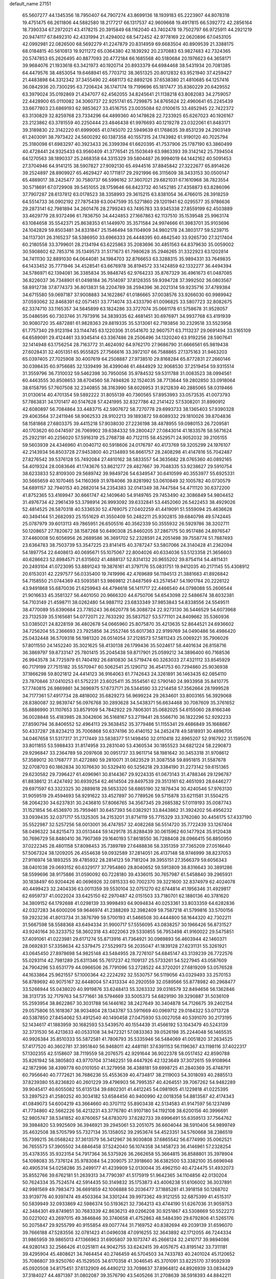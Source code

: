 default_name                                                                    
27151
  65.5607277  44.1345356  18.7950407  64.7907274  43.8699136  18.1939183
  65.2223907  44.8078318  19.4751475  66.2611806  44.5882580  18.2177217
  66.1317537  42.9609668  19.4917815  66.5392772  42.2856164  18.7390334
  67.2972021  43.4178215  20.3915849  68.1162040  43.7402478  19.7502797
  66.9725911  44.2921219  20.9474117  67.8492310  42.4331994  21.4294002
  68.5472452  42.9778169  22.0620896  67.0453105  42.0992981  22.0826500
  68.5692279  41.2247879  20.8314959  69.6683504  40.8909539  21.3388175
  68.0184815  40.5610813  19.9211272  65.0364380  42.1839292  20.2370883
  63.9827483  42.7324365  20.5747853  65.2626495  40.8877093  20.4772184
  66.1685568  40.5180684  20.1976623  64.3658171  39.9684076  21.1933618
  63.3421973  40.1920714  20.8933379  64.6984468  38.5431934  20.7081385
  64.4479576  38.4853054  19.6468941  65.7703712  38.3651325  20.8012832
  63.9521940  37.4259427  21.4483898  64.3312342  37.3455490  22.4681173
  62.8892126  37.6538380  21.4810685  64.1257416  36.0842936  20.7300295
  63.7206424  36.1747174  19.7199696  65.1817477  35.8360229  20.6429552
  63.3979024  35.0192869  21.4347077  62.4562055  34.8245641  21.1138218
  63.8082083  34.2759057  22.4428900  65.0110082  34.3060737  22.9251741
  65.7299875  34.8765624  22.4960641  65.2245439  33.6677803  23.6869193
  62.9853627  33.4516755  23.0035084  62.0100615  33.4852945  22.7422372
  63.3130829  32.8259768  23.7334296  64.4899360  40.1478628  22.7233925
  65.6267023  40.1926167  23.2123862  63.3781559  40.2250444  23.4846438
  61.9976693  40.1219278  23.0322061  61.8483171  39.3189830  22.3142220
  61.6999065  41.0745070  22.5949639  61.1768635  39.8531239  24.2903149
  61.2403091  38.7973422  24.5600292  60.1387358  40.1557315  24.1743982
  61.9190120  40.7025794  25.3180098  61.6983297  40.3923433  26.3399394
  61.6620395  41.7537906  25.1787190  63.3860499  40.4728441  24.9325433
  63.9560409  41.3776541  25.1503649  63.9863393  39.3142142  25.7394504
  64.1270563  38.1890337  25.2468358  64.3315329  39.5804487  26.9994019
  64.1442162  40.5091453  27.3704946  64.9141215  38.5907827  27.9092130
  65.4944516  37.8845842  27.3222677  65.8914626  39.2524897  28.8909927
  65.4629427  40.1711817  29.2921996  66.3115609  38.3433153  30.0500147
  65.4889017  38.2425477  30.7580737  66.5996162  37.3607021  29.6821031
  67.1610968  38.7823554  30.5718691  67.0729908  39.5451055  28.1759646
  66.8423732  40.1452185  27.4358873  63.8286096  37.7907287  28.6137812
  63.0178523  38.3358993  29.3615215  63.8381054  36.4766015  28.3918259
  64.5514733  36.0902192  27.7875439  63.0047599  35.5271860  29.1201941
  62.0295577  35.9786636  29.2873141  62.7981894  34.2601476  28.2799243
  63.7495783  33.9345338  27.8559199  62.4503889  33.4629779  28.9372496
  61.7836750  34.4424853  27.1667863  62.1137510  35.1539548  25.9963174
  63.1084658  35.5542371  25.8638353  61.1449970  35.3571584  24.9974666
  61.3983701  35.9103696  24.1042829  59.8503481  34.8331847  25.1546494
  59.1104909  34.9802178  24.3803177  59.5239715  34.1137301  26.3165237
  58.5386950  33.6966333  26.4448395  60.4842540  33.9265730  27.3217404
  60.2180558  33.3799601  28.2134194  63.6225863  35.2083696  30.4851563
  64.8379630  35.0059002  30.5908602  62.7853716  35.1349573  31.5171673
  61.7980628  35.2946265  31.3322923  63.1202814  34.7411130  32.8891030
  64.0644081  34.1984703  32.8766653  63.3288315  35.9894331  33.7649835
  64.1433452  35.7771946  34.4528541  63.6676978  36.8194572  33.1424859
  62.1332277  36.4494394  34.5786971  62.1394081  36.3385834  35.9848745
  62.9764233  35.8767329  36.4961673  61.0487085  36.8226037  36.7348901
  61.0498184  36.7514097  37.8126355  59.9394728  37.3992502  36.0803567
  58.8912738  37.8774373  36.8013831  58.2204789  38.2594396  36.2021314
  59.9235716  37.4789384  34.6715580  59.0697187  37.9008883  34.1622867
  61.0186665  37.0038576  33.9266030  60.9989942  37.0593062  32.8468391
  62.0571451  33.7714074  33.4333790  61.0096825  33.5807723  32.8082675
  62.3374710  33.1165357  34.5645899  63.1824286  33.3727074  35.0661178
  61.5758678  31.9528057  35.0486595  60.7303746  31.7973916  34.3839335
  62.4681451  30.6976971  34.9937768  63.4191939  30.9080720  35.4872881
  61.9828363  29.8819335  35.5313061  62.7193856  30.2329518  33.5523958
  61.7757340  29.9123194  33.1144745  63.1220306  31.0541670  32.9607571
  63.7113237  29.0691494  33.5165109  64.6589091  29.4124461  33.9345414
  63.3367486  28.2506496  34.1320240  63.9192256  28.5907641  32.1414948
  63.1756254  28.7163772  31.4624092  64.9762170  27.9686790  31.6666561
  65.9819438  27.6028431  32.4051351  65.9555825  27.7566616  33.3972107
  66.7588865  27.1375163  31.9463203  65.0397405  27.7025908  30.4007619
  64.2508887  27.9738510  29.8168284  65.8772831  27.2660146  30.0398435
  60.9756685  32.1339499  36.4399046  61.4844929  32.9068530  37.2519454
  59.9315514  31.3559796  36.7310032  59.5462398  30.7950056  35.9784532
  59.5311788  31.0083523  38.0994561  60.4463555  30.8508653  38.6704560
  58.7494826  32.1524035  38.7713644  59.2802850  33.0918064  38.6158795
  57.7607508  32.2340855  38.3163990  58.6026953  31.9212839  40.2885065
  58.0319466  31.0130614  40.4701354  59.5892222  31.8055139  40.7360565
  57.8953993  33.0573535  41.0073793  57.7863831  34.1701417  40.5147628
  57.4241995  32.8327786  42.2141422  57.5308201  31.8990912  42.6080897
  56.7084864  33.4483715  42.5907672  58.7270778  29.6993733  38.1365403
  57.9390328  29.4063564  37.2411946  58.9062533  28.9102213  39.1893872
  59.6089332  29.1810026  39.8704836  58.1581868  27.6803375  39.4415218
  57.9038030  27.2236198  38.4878955  59.0980153  26.7209581  40.1703620
  60.0474597  26.7069902  39.6384332  59.2800427  27.0843014  41.1833576
  58.5671624  25.2922191  40.2256020  57.5916319  25.2768738  40.7122115
  58.4529571  24.9052032  39.2105155  59.5603939  24.4346960  41.0040712
  60.5918606  24.0176797  40.4173769  59.3205299  24.1976107  42.2143934
  56.8503728  27.9453800  40.2134893  56.8661757  28.2408298  41.4147816
  55.7042487  27.8276542  39.5376128  55.7492084  27.4810162  38.5833557
  54.3635682  28.0765360  40.0892165  54.4019324  28.0083646  41.1743676
  53.8621277  29.4827667  39.7048335  53.9238627  29.5910754  38.6233833
  52.8109300  29.5689742  39.9849726  54.6349547  30.6410599  40.3553977
  55.6925331  30.5665659  40.1070465  54.1160369  31.9784066  39.8281992
  53.0610849  32.1005782  40.0730579  54.6891157  32.7940153  40.2682014
  54.2354383  32.0141349  38.7447584  54.4711120  30.6372200  41.8752365
  53.4169947  30.6661747  42.1409640  54.9149765  29.7453490  42.3086849
  54.9804452  31.4976734  42.2961439  53.3798914  26.9993092  39.6332841
  53.4452060  26.5422453  38.4929026  52.4814525  26.5870318  40.5336530
  52.4769075  27.0402259  41.4419091  51.5559094  25.4636628  40.3494144
  51.2682093  25.1551629  41.3550409  50.2482211  25.9302815  39.6840798
  49.5742445  25.0787979  39.6013113  49.7865951  26.6505516  40.3562339
  50.3555932  26.5929786  38.3202711  50.1208657  27.7820672  38.1587268
  50.6490308  25.8460205  37.2867175  50.9517486  24.8976547  37.4460008
  50.6056956  26.2689586  36.3691702  52.2328591  24.2051498  39.7558774
  51.7887493  23.6364783  38.7503739  53.3547225  23.8141415  40.3787247
  53.5807066  24.3140428  41.2362094  54.1897754  22.6408613  40.0695671
  55.1075067  22.8004026  40.6334036  53.5123358  21.3656603  40.6286623
  52.8984571  21.6315602  41.4888137  52.8314132  20.9655202  39.8754114
  54.4811431  20.2493104  41.0723095  53.8891243  19.3876161  41.3797176
  55.0831751  19.9412035  40.2171145  55.4308912  20.6153031  42.2297577
  56.0335400  19.7419996  42.4769689  56.1194513  21.3881683  41.8926842
  54.7158550  21.0744369  43.5093581  53.9869812  21.8487569  43.2574547
  54.1901784  20.2226122  43.9491868  55.6870036  21.6259943  44.4794618
  56.1411717  22.4466540  44.0798088  55.2606544  21.9016633  45.3581327
  56.4401050  20.9666320  44.6750706  54.6543098  22.5486674  38.6032381
  54.7103149  21.4598711  38.0262480  54.9887112  23.6833349  37.9853843
  54.8338556  24.5549511  38.4770089  55.6390684  23.7785243  36.6620778
  56.3088724  22.9273130  36.5446529  54.6073968  23.7132539  35.5165681
  54.0772071  22.7633292  35.5837527  53.5771101  24.8409662  35.5360936
  53.0385021  24.8228159  36.4802678  54.0665960  25.8075870  35.4213635
  52.8644521  24.6936602  34.7256204  55.2366693  23.7925856  34.2552746
  55.6017363  22.9199769  34.0490486  56.4986420  25.0432448  36.5709318
  56.1981320  26.0514054  37.2128573  57.5811243  25.0069221  35.7906026
  57.8011550  24.1452240  35.3021625  58.4130138  26.1799436  35.5024617
  58.4401634  26.8158716  36.3869797  59.8733147  25.7801415  35.2045438
  59.8717901  25.0599212  34.3896400  60.7168536  26.9943578  34.7725979
  61.7404192  26.6810830  34.5719474  60.3263033  27.4321112  33.8545929
  60.7179199  27.7515182  35.5570947  60.5062541  25.1290712  36.4541753
  60.7294860  25.9036938  37.1866298  59.8021812  24.4414123  36.9164063
  61.7742643  24.3261891  36.1463435  62.0854110  23.7870846  37.0410253
  61.5752231  23.6025411  35.3554561  62.5790140  24.9933958  35.8410775
  57.7740815  26.9869861  34.3696975  57.6737171  26.5344590  33.2214458
  57.3562664  28.1999528  34.7177361  57.4917734  28.4818002  35.6829273
  56.9699224  29.2634601  33.8003165  56.3929068  28.8380087  32.9839747
  56.0976768  30.2893628  34.5438371  56.6634468  30.7087609  35.3761652
  55.8886990  31.1107653  33.8579109  54.7842922  29.7806301  35.0682025
  54.6155060  28.8166346  36.0028848  55.4183985  28.3042606  36.5168167
  53.2719441  28.5566710  36.1822296  52.9292233  27.8590794  36.8406552
  52.4964113  29.3638452  35.3779486  51.1155341  29.4686849  35.1668667
  50.4337287  28.8234213  35.7006868  50.6374196  30.4140152  34.2452478
  49.5818931  30.4896705  34.0467658  51.5317317  31.2717449  33.5838377
  51.1498450  32.0110418  32.8965207  52.9167922  31.1595076  33.8011855
  53.5988433  31.8174958  33.2831040  53.4360534  30.1855523  34.6821224
  58.2290873  29.9296847  33.2364789  59.2097608  30.0951737  33.9611714
  58.1981642  30.3453318  31.9708612  57.3589012  30.1768777  31.4272880
  59.2810071  31.0823529  31.3087558  59.8951815  31.5587678  32.0708703
  60.1862834  30.1076630  30.5329410  60.5256218  29.3384190  31.2273142
  59.6151365  29.6230582  29.7396427  61.4096961  30.8144367  29.9224335
  61.0673143  31.4788346  29.1296787  61.8838612  31.4247492  30.6939254
  62.4614504  29.8497539  29.3513161  62.4651093  28.6446277  29.6971597
  63.3323325  30.2889818  28.5653320  58.6865190  32.1878434  30.4240546
  57.9763130  31.9059519  29.4594693  58.9291622  33.4527897  30.7789526
  59.5715878  33.6211581  31.5504215  58.2064230  34.6237831  30.2436810
  57.8066765  34.3567345  29.2685382  57.0119193  35.0087743  31.1521854
  56.4536970  35.7959461  30.6457393  56.0382921  33.8443862  31.3924202
  56.4956232  33.0939435  32.0371717  55.1325305  34.2153201  31.8714119
  55.7715329  33.3762080  30.4456175  57.4337190  35.5522987  32.5257256
  58.0013001  36.4747857  32.4082268  56.5514720  35.7722439  33.1267404
  58.0496322  34.8215473  33.0513444  59.1429178  35.8288439  30.0615962
  60.1477924  35.9120438  30.7696729  58.8480410  36.7907369  29.1640193
  57.8618550  36.7288408  28.0966415  56.8850950  37.0222345  28.4801158
  57.8098453  35.7389789  27.6488836  58.3351359  37.7365209  27.0516640
  57.5067324  38.1209205  26.4554638  59.0932589  37.2814051  26.4137148
  58.9746999  38.8237053  27.9116974  58.1893255  39.4785932  28.2814123
  59.7181204  39.3955151  27.3566379  59.6056343  38.0401038  29.0693152
  60.6329177  37.7954860  28.8040652  59.5913809  38.8316643  30.3891286
  58.5599696  38.9175886  31.0590092  60.7228180  39.4336015  30.7657987
  61.5458840  39.2965931  30.1838497  60.9204426  40.0696926  32.0815333
  60.7002370  39.3221600  32.8374979  62.4024078  40.4499423  32.2404336
  63.0011359  39.5530104  32.0751270  62.6744814  41.1956346  31.4929817
  62.6959737  41.0022024  33.6425150  62.2970487  42.0151503  33.7180701
  62.1880136  40.3781620  34.3809152  64.1792688  41.0298139  33.9998493
  64.9094834  40.0253361  33.8033359  64.6282836  42.0327283  34.6000206
  59.9646974  41.2388269  32.3982409  59.7587218  41.5799816  33.5700156
  59.2923236  41.8013734  31.3876799  59.5700193  41.5466508  30.4444800
  58.1644320  42.7302211  31.5667598  58.5588368  43.6494334  31.9900717
  57.5556095  43.0838257  30.1966426  56.8731527  43.9240164  30.3233752
  58.3602318  43.4022063  29.5330855  56.7953498  41.9160022  29.5475851
  57.4091061  41.0223981  29.6171274  55.8713916  41.7364921  30.0969893
  56.4603944  42.1460371  28.0692831  57.3358634  42.5379475  27.5529973
  56.2035047  41.1839128  27.6231131  55.3261921  43.0645450  27.8978698
  54.9825148  43.5484955  28.7276107  54.6845147  43.3139239  26.7722576
  55.0293114  42.7981289  25.6311346  55.7617237  42.1109137  25.5733261
  54.5227945  43.0587609  24.7904296  53.6531779  44.0966506  26.7791096
  53.2728522  44.3720201  27.6819209  53.0576528  44.1633864  25.9621557
  57.1000364  42.2224292  32.5530757  56.5119056  43.0329493  33.2570153
  56.8789692  40.9075167  32.6448004  57.4313334  40.2920559  32.0589566
  55.8778982  40.2968477  33.5266944  55.0438020  40.9919876  33.6248413
  55.3263332  39.0316579  32.8494656  56.1362846  38.3131735  32.7179763
  54.5771661  38.5794669  33.5005373  54.6829190  39.3290887  31.5036109
  55.2593954  38.8622867  30.3031788  56.1446162  38.2427649  30.3404878
  54.7126675  39.2402154  29.0575806  55.1618367  38.9034804  28.1343787
  53.5911669  40.0969712  29.0184322  53.0713728  40.5387850  27.8454062
  53.4912540  40.1490458  27.0475930  53.0027058  40.5391070  30.2173195
  52.1434617  41.1883959  30.1682593  53.5439570  40.1554439  31.4566192
  53.1043479  40.5243139  32.3731530  56.4213633  40.0533108  34.9472321
  57.0833363  39.0526198  35.2244048  56.1465535  40.9926384  35.8510333
  55.5872581  41.7806793  35.5335946  56.5484069  41.0051820  37.2634525
  57.4177520  40.3602781  37.3951840  56.9468011  42.4481181  37.6391153
  56.1196367  43.1198116  37.4022317  57.1302355  42.5158607  38.7119559
  58.2076575  42.9291644  36.9022378  58.0517452  42.8590788  35.8261942
  58.3805803  43.9770704  37.1462251  59.4447926  42.1323649  37.3072615
  59.9108964  42.1872996  38.4399778  60.0101050  41.3279958  36.4388181
  59.6998725  41.2840369  35.4748791  60.7956640  40.7772621  36.7686236
  55.4553639  40.4734817  38.2119003  54.3018093  40.2885513  37.8239380
  55.8236820  40.2601229  39.4796903  56.7995357  40.4264551  39.7067262
  54.9482289  39.9045417  40.6055082  55.6135134  39.6802301  41.4412245
  54.0981905  41.1229818  41.0225395  53.2897523  41.2580252  40.3034182
  53.6584456  40.9400990  42.0018358  54.8813587  42.4174343  41.0849073
  54.6004219  43.3664660  40.3707112  55.8903438  42.5134583  41.9147597
  56.1237499  41.7734860  42.5662226  56.4213231  43.3776780  41.9107180
  54.1192108  38.6200156  40.3996691  52.9805747  38.5341852  40.8760657
  54.6783070  37.6282733  39.6996491  55.6359513  37.7564762  39.3984820
  53.9925609  36.3946921  39.2945061  53.2051075  36.6604044  38.5910406
  54.9899749  35.4632508  38.5705799  55.7327134  35.1358052  39.2953674
  54.4523351  34.5760668  38.2386519  55.7399215  36.0568242  37.3613579
  56.3412967  36.9030808  37.6865542  56.6774990  35.0062521  36.7655573
  57.3905502  34.6846458  37.5242040  56.1074358  34.1458723  36.4146961
  57.2328254  35.4378355  35.9323154  54.7917364  36.5375926  36.2662658
  55.3664815  36.8588801  35.3978904  54.1098083  35.7376124  35.9783084
  54.2309075  37.3918660  36.6382500  53.3382100  35.6696948  40.4905314
  54.0258286  35.2499177  41.4239909  52.0130044  35.4962150  40.4724475
  51.4932073  35.8552766  39.6762181  51.2639313  34.7790397  41.5175919
  51.9642365  34.1104856  42.0130204  50.7624334  35.7524574  42.5914435
  50.3149832  35.1753873  43.4006238  51.6106002  36.3037891  42.9981569
  49.7983473  36.6691859  42.1006888  50.2036477  37.1885281  41.3918158
  50.1268702  33.9139776  40.9397474  49.4503364  34.3301244  39.9973362
  49.9121255  32.6875399  41.4515317  50.5839949  32.0933869  42.5986374
  50.5193621  32.7364213  43.4744190  51.6267036  31.9059753  42.3484301
  49.8749851  30.7683339  42.8636213  49.0266208  30.9251867  43.5308669
  50.5522273  30.0221002  43.2697015  49.3846846  30.3740658  41.4752863
  48.5484390  29.6792806  41.5265176  50.2075847  29.9255799  40.9155854
  49.0077744  31.7169752  40.8382694  49.2039139  31.6596070  39.7666188
  47.5283556  32.0781423  41.0496038  47.0916255  32.3643892  42.1712055
  46.7244334  31.9865959  39.9865013  47.1366963  31.6905807  39.1073747
  45.2666124  32.2410717  39.9894086  44.9280143  32.2566426  41.0251811
  44.9042755  33.6242415  39.4057675  43.8195142  33.7311181  39.4295904
  45.4808621  34.7464454  40.2746459  46.5704503  34.7433783  40.2401024
  45.1120652  35.7086807  39.9250760  45.1529505  34.6170358  41.3046545
  45.3701091  33.8225170  37.9592939  45.0920508  34.8175451  37.6132909
  46.4490212  33.7098637  37.8964812  44.8926939  33.0834429  37.3184027
  44.4871397  31.0802087  39.3576790  43.5405266  31.2708639  38.5918393
  44.8842211  29.8547018  39.7018455  45.6828709  29.7725182  40.3178504
  44.2320080  28.6161728  39.2813662  44.6360222  27.7945069  39.8659228
  43.1649493  28.6787379  39.4901823  44.4339981  28.2826411  37.8028907
  45.5064578  28.5001448  37.2381767  43.4003140  27.7300637  37.1664954
  42.5413964  27.5717754  37.6876482  43.4489735  27.2603006  35.7762241
  44.3010088  27.7082663  35.2683229  43.6045973  25.7384064  35.7211448
  42.7059521  25.2717716  36.1288576  43.7172386  25.4309030  34.6812785
  44.7313369  25.2958461  36.4550052  44.5973020  25.5547211  37.3907829
  42.1975968  27.6381546  34.9935563  41.0940184  27.6691779  35.5457389
  42.3650696  27.8687812  33.6937860  43.3043963  27.7737865  33.3175718
  41.2803373  27.8218742  32.7158850  40.3104706  27.9242665  33.2016065
  41.3918152  28.6409693  32.0137215  41.3020722  26.5052480  31.9401503
  42.0526828  25.5833519  32.2714907  40.5050237  26.4025705  30.8812969
  39.9408618  27.2029127  30.6193253  40.5011258  25.2165958  30.0286618
  40.3596833  24.3340871  30.6561196  39.3159518  25.3120830  29.0662017
  38.3941202  25.4583911  29.6289966  39.4669270  26.1501812  28.3906367
  39.2345218  24.3957973  28.4830363  41.8438822  25.0851367  29.2831641
  42.2618180  26.0203166  28.5978436  42.5050097  23.9280472  29.3917676
  42.1134439  23.2055998  29.9865669  43.7721597  23.5981701  28.7139193
  44.0215884  22.5868150  29.0381000  43.5649679  23.5166796  27.1905327
  43.4808657  24.5254967  26.7840880  44.4509587  23.0671595  26.7398420
  42.3520420  22.7102456  26.7658803  42.4419169  21.3107077  26.6869708
  43.3702218  20.8194224  26.9404946  41.3417666  20.5545507  26.2453637
  41.4265560  19.4834832  26.1427288  40.1376334  21.1965288  25.8907701
  39.0940083  20.4664937  25.4238982  38.4547777  21.0203707  24.9367179
  40.0338324  22.5997572  26.0113524  39.1163737  23.0968361  25.7390949
  41.1412762  23.3536663  26.4452344  41.0756437  24.4315041  26.5037346
  45.0010323  24.4455946  29.1140212  45.9990178  24.4792270  28.3902146
  44.9787202  25.1116409  30.2731916  44.1461073  25.0796308  30.8444131
  46.1707490  25.7603999  30.8248983  46.9782436  25.0277998  30.8568641
  46.4827003  26.5688649  30.1641541  45.9915277  26.3413180  32.2278217
  44.9435457  26.9022356  32.5583786  47.0470106  26.2444533  33.0395598
  47.8658348  25.7588569  32.7006132  47.1698484  27.0035360  34.2905056
  46.2422096  26.8889021  34.8475120  48.2790426  26.4237411  35.1748184
  48.2620464  26.9424173  36.1347332  48.0737027  25.3679516  35.3587400
  49.5716861  26.5579541  34.6055882  49.6197850  26.0435222  33.7747364
  47.3619905  28.5053686  34.0175142  47.8002301  28.9048358  32.9317994
  46.9929464  29.3511400  34.9852667  46.6320471  28.9634831  35.8540621
  46.9211981  30.8149591  34.8343604  47.4460298  31.0874099  33.9237656
  45.4667903  31.3024981  34.6595272  44.9100271  31.1091629  35.5771203
  45.4034909  32.8060187  34.3482574  45.8349575  33.3891988  35.1587851
  45.9476959  33.0200052  33.4282736  44.3675049  33.1153202  34.2266282
  44.7621874  30.5828860  33.5009694  45.2975866  30.7570764  32.5684773
  44.7147885  29.5128874  33.6887600  43.7439044  30.9477769  33.4012183
  47.6177693  31.5256323  35.9981989  47.4375057  31.1652653  37.1631968
  48.4057580  32.5533557  35.6833899  48.5083093  32.7836006  34.6995241
  49.1711516  33.3570047  36.6365443  48.9566415  33.0362484  37.6570003
  50.6613425  33.1111731  36.3639439  50.8691303  32.0418126  36.4306572
  50.9125445  33.4510750  35.3576971  51.7032437  33.9721642  37.5693317
  51.3058404  35.2303276  37.3175364  48.7950627  34.8415235  36.5122120
  48.7566861  35.3769295  35.4044531  48.5387637  35.5165326  37.6323756
  48.6566444  35.0335169  38.5170925  48.4534854  36.9718914  37.6969033
  47.9334797  37.3385365  36.8111000  47.6404146  37.3812659  38.9282409
  47.6002987  38.4686662  39.0020632  46.6257515  37.0017085  38.8340324
  48.0973091  36.9794019  39.8336958  49.8596326  37.5895243  37.7218471
  50.7911355  37.0177148  38.2938787  50.0044904  38.7574708  37.1030292
  49.2022141  39.1352364  36.6079786  51.2597793  39.4900914  36.9750949
  51.8694313  39.3306188  37.8667747  52.0048786  38.9252442  35.7544601
  52.9913711  39.3814387  35.6689018  52.1213261  37.8466362  35.8584769
  51.4411639  39.1264718  34.8469486  51.0044787  41.0024709  36.8315211
  49.8530588  41.4476074  36.7380084  52.0764020  41.7889872  36.7818894
  52.9837306  41.3597773  36.9424038  52.0745563  43.1723783  36.3063092
  51.0741063  43.4424648  35.9725675  52.4551997  44.1187107  37.4520786
  51.7899090  43.9394553  38.2982968  53.4727875  43.8976288  37.7789675
  52.3633141  45.5791114  37.0587667  51.1489281  46.2724041  37.2150074
  50.2951214  45.7789014  37.6529252  51.0345312  47.6028522  36.7805168
  50.0925418  48.1240545  36.8886864  52.1381651  48.2454899  36.1933975
  52.0537751  49.2695483  35.8567530  53.3579642  47.5641641  36.0537950
  54.2051525  48.0648973  35.6072533  53.4706720  46.2306245  36.4837707
  54.4031702  45.6997847  36.3566612  53.0180372  43.3016477  35.1021227
  54.1512223  42.8353872  35.1621976  52.5577400  43.8969369  34.0044857
  51.6292033  44.3067688  34.0410132  53.3369043  44.1297405  32.7854576
  54.1322091  43.3895636  32.7049022  52.4156230  43.9549177  31.5721433
  52.0500389  42.9299383  31.5584464  51.5495462  44.6086663  31.6883809
  53.0894500  44.2682476  30.2306538  54.3201459  44.4646275  30.1433095
  52.3686345  44.3342299  29.2106419  53.9685021  45.5276073  32.7929520
  53.2774696  46.5278427  32.5962464  55.2865289  45.6154298  32.9664530
  55.8144526  44.7613594  33.1327630  56.0088659  46.8951638  32.9945066
  55.4098808  47.5885927  33.5850919  57.3569551  46.7643386  33.7297467
  57.9165949  47.6926261  33.6179765  57.1593036  46.4941872  35.2217007
  56.5869354  47.3063260  35.6687308  56.6321690  45.5506787  35.3668617
  58.1311905  46.4352656  35.7111031  58.1419195  45.6967664  33.2519293
  58.4254295  45.9201042  32.3357842  56.1581014  47.5800283  31.6246333
  56.4739745  48.7743310  31.6071101  55.8666303  46.9311903  30.4805180
  55.5596883  45.9600544  30.5366783  55.8125703  47.6192075  29.1662946
  56.5924925  48.3801153  29.1307617  56.0299514  46.6482862  27.9907146
  55.3433041  45.8133030  28.1014648  55.7658481  47.1617223  27.0635809
  57.4531312  46.0971828  27.8158399  57.7209560  45.5155824  28.6938649
  57.4430832  45.4246834  26.9572528  58.5169063  47.1856769  27.5880704
  58.1947133  47.8671264  26.7994362  58.6416351  47.7577070  28.5077379
  59.8740071  46.5720104  27.2213157  60.6588658  47.3081047  27.4135536
  60.0511503  45.7044736  27.8643445  59.9308723  46.1627705  25.7993649
  60.7614892  45.6106730  25.6047528  59.1555812  45.5528524  25.5520627
  59.9367893  46.9664205  25.1755083  54.4990454  48.3721929  28.9527185
  54.5309697  49.5317220  28.5372932  53.3523901  47.7539404  29.2382333
  53.3881874  46.7976821  29.5663072  52.0344263  48.4187221  29.1210188
  52.0744328  49.1521831  28.3152986  50.9171366  47.4323943  28.7600990
  49.9750915  47.9801533  28.7444098  51.0996078  46.7917804  27.3872439
  52.0592829  46.2843172  27.3233647  50.2974051  46.0748864  27.2095623
  51.0545729  47.5624370  26.6171765  50.8223068  46.4169329  29.7269930
  51.3410616  45.6477924  29.4144168  51.6272748  49.1879320  30.3817329
  50.7977929  50.0907446  30.2948759  52.2083071  48.8690506  31.5409931
  52.8200045  48.0618704  31.5658261  51.8857856  49.4849443  32.8285517
  52.6962372  49.2719626  33.5243159  51.8100884  50.5669810  32.7104479
  50.5809612  48.9559507  33.4323367  49.7966756  49.7486365  33.9566011
  50.3045695  47.6513685  33.3190633  51.0255188  47.0532759  32.9316424
  48.9866646  47.0475233  33.5825609  48.3483244  47.7631567  34.1017829
  48.3331019  46.6745917  32.2371673  48.9680387  45.9328611  31.7493803
  47.3766976  46.1966766  32.4372685  48.1027008  47.8289840  31.2482025
  49.0440329  48.3160745  31.0167509  47.5007548  47.2757260  29.9603862
  48.1703601  46.5357683  29.5254562  46.5523603  46.8055346  30.1920948
  47.3526828  48.0825735  29.2422459  47.1183610  48.8630979  31.7815748
  47.4826061  49.2973047  32.7096344  47.0088339  49.6628938  31.0505041
  46.1510375  48.3949539  31.9520799  49.0571879  45.7853408  34.4536365
  49.9871628  44.9909645  34.3194742  48.0215320  45.5126292  35.2635188
  47.2652081  46.1904076  35.3180968  47.8025596  44.1550371  35.8028116
  48.7679747  43.7488987  36.1077109  46.8784615  44.1384982  37.0295821
  45.9865263  44.7398217  36.8458239  46.5735537  43.1083086  37.2042782
  47.6025960  44.6299228  38.2855651  48.5975941  44.1862045  38.3173629
  47.7090284  45.7120774  38.2324536  46.8544916  44.2367545  39.5700610
  45.8166169  44.5638299  39.5015686  46.8584539  43.1509189  39.6776467
  47.4774490  44.8539069  40.7522403  47.0488787  45.6949577  41.1265085
  48.6607371  44.5579626  41.2510691  49.3740398  43.5488739  40.8539960
  48.9882835  42.8516845  40.2312202  50.3129021  43.4652035  41.2281043
  49.1891917  45.3126693  42.1587298  48.6889676  46.1527518  42.4269701
  50.1751749  45.1977010  42.3597321  47.2691345  43.2242876  34.7173749
  46.3113266  43.5544648  34.0104960  47.8622563  42.0389754  34.6127284
  48.5966212  41.8100303  35.2743737  47.5785571  41.0660625  33.5482766
  46.6205638  41.3182162  33.0987499  48.6282287  41.1321623  32.4164727
  48.3212105  40.4384981  31.6362099  48.7117744  42.5244474  31.7802772
  49.1302180  43.2446604  32.4821034  49.3543746  42.4886528  30.8999449
  47.7178154  42.8526102  31.4761336  50.0294238  40.7126815  32.8674709
  50.3858951  41.3633995  33.6664093  50.0104226  39.6792304  33.2078238
  50.7105956  40.7785587  32.0222650  47.4378569  39.6456812  34.0951622
  47.9836496  39.3123182  35.1463844  46.7076716  38.8073400  33.3651628
  46.3050511  39.1710560  32.5078037  46.6608527  37.3623291  33.5380595
  47.1893604  37.0879564  34.4511639  45.2035564  36.9207232  33.6854149
  44.7603512  37.4107383  34.5502657  44.6440206  37.1869868  32.7879868
  45.1594224  35.8405566  33.8280776  47.3518902  36.6750435  32.3508741
  47.1107840  37.0241371  31.1919640  48.2002547  35.6924812  32.6480017
  48.3525799  35.4878238  33.6316558  48.9917563  34.9233429  31.6814517
  48.8280779  35.3203191  30.6803417  50.4998273  35.0407867  31.9945953
  50.7000507  34.5681060  32.9569748  51.3349083  34.3231482  30.9277734
  52.3956133  34.4106896  31.1650749  51.0740047  33.2684312  30.9047374
  51.1498204  34.7560063  29.9451780  50.9748085  36.4985624  32.0863625
  50.7299023  37.0352328  31.1724520  50.4990694  36.9952171  32.9320274
  52.0537163  36.5297707  32.2409722  48.5385067  33.4627499  31.7105532
  48.6168052  32.8179649  32.7564150  48.0771463  32.9306346  30.5743210
  48.0679403  33.5294230  29.7524482  47.6911762  31.5224656  30.3906211
  47.4043630  31.1000582  31.3558043  46.4703094  31.4591186  29.4525037
  45.7017908  32.1297690  29.8353456  46.7591051  31.8019433  28.4581366
  45.8615923  30.0523118  29.3499492  46.6200115  29.3464564  29.0115196
  45.5190520  29.7452028  30.3392843  44.6743891  30.0254208  28.3726030
  43.9687613  30.8143868  28.6346017  45.0240156  30.2044102  27.3557341
  43.9787656  28.6604444  28.4541191  44.6699360  27.8818331  28.1260960
  43.7173146  28.4662056  29.4987201  42.7477978  28.5966223  27.6363247
  42.3869208  27.6490943  27.6456009  42.0241848  29.2044528  28.0091996
  42.9076119  28.8690572  26.6605018  48.8731728  30.7153811  29.8453446
  49.3505440  30.9905691  28.7426428  49.3244206  29.7041210  30.5929220
  48.8637182  29.5424238  31.4859884  50.3488846  28.7310713  30.1757272
  51.0177646  29.1887609  29.4433145  51.1821008  28.3489021  31.4125683
  51.5814358  29.2661479  31.8383099  50.5353964  27.8888026  32.1621238
  52.3682767  27.4153526  31.1163249  52.0076271  26.4784471  30.6909712
  53.0357473  27.8916367  30.3991620  53.1288706  27.1266405  32.4217616
  53.3323518  28.0702070  32.9260916  52.4945435  26.5286460  33.0777475
  54.4753552  26.4181224  32.2350990  55.1749583  27.0949749  31.7368842
  54.8850392  26.1947983  33.2255850  54.3647740  25.1627556  31.4612651
  54.2615962  25.3522574  30.4665283  55.2243992  24.6301647  31.5698965
  53.5865998  24.5920012  31.7776371  49.6689820  27.5293784  29.5185661
  49.2623137  26.5942853  30.2155508  49.5181627  27.5626604  28.1898940
  49.8858161  28.3558535  27.6818323  48.8702993  26.4800541  27.4341397
  47.8559067  26.3535150  27.8140725  48.7959722  26.8084352  25.9311855
  49.8064895  26.9610480  25.5504278  48.3792988  25.9400271  25.4172506
  47.9378827  28.0345337  25.5731695  48.3827927  28.9332485  26.0019103
  47.8796604  28.1895800  24.0568873  47.4137726  27.3106121  23.6100918
  47.2943031  29.0683738  23.7949028  48.8851743  28.3086347  23.6652777
  46.5061542  27.8936776  26.0826036  46.4969986  27.9215597  27.1666151
  45.8961216  28.7111653  25.7009795  46.0765515  26.9510117  25.7404818
  49.5947583  25.1507362  27.6620597  50.8204988  25.0852712  27.5553750
  48.8376401  24.1156111  28.0146592  47.8291189  24.2456030  28.0316055
  49.3622588  22.8517067  28.5302167  50.3760748  23.0264183  28.8813535
  48.5314451  22.4410239  29.7446034  48.7400851  23.1129692  30.5783620
  47.4784684  22.5382649  29.4816038  48.7851900  21.1026440  30.1302321
  49.3787051  21.0921532  30.9147793  49.4107419  21.7550121  27.4601434
  48.4552544  21.5728783  26.6958219  50.5263839  21.0104406  27.4388345
  51.2005920  21.2198107  28.1697382  50.9010545  19.9719082  26.4542279
  51.9206921  19.6661294  26.6819571  50.0070794  18.7252359  26.6463858
  48.9838418  18.9950157  26.3898049  50.3287485  17.9470362  25.9540642
  50.0095481  18.1253219  28.0616943  51.0167133  17.7976339  28.3184124
  49.6819518  18.8714611  28.7847520  49.0463241  16.9309513  28.1103225
  48.0638473  17.2500326  27.7594485  49.4014582  16.1582703  27.4276119
  48.9317136  16.3572274  29.4645646  49.5613379  15.5988677  29.6938871
  48.0418492  16.6890084  30.3861199  47.1810358  17.6490205  30.2048648
  47.2034650  18.1947665  29.3562824  46.3975264  17.7753005  30.8383742
  47.9969220  16.0365974  31.5085193  48.6003374  15.2334470  31.6435343
  47.3854319  16.3509659  32.2561430  50.9455829  20.4384119  24.9733230
  50.7287788  19.6069427  24.0930642  51.1983052  21.7244425  24.6386967
  52.0049347  22.6741342  25.3923542  52.9285837  22.2191061  25.7527145
  51.4324343  23.0718129  26.2258192  52.3099380  23.8112125  24.4221405
  53.1700763  23.5549726  23.8050891  52.4653793  24.7541333  24.9440233
  51.0592896  23.8529694  23.5527822  51.2579475  24.3122899  22.5831683
  50.2722508  24.4005340  24.0743170  50.6603879  22.3777240  23.4327813
  49.5720783  22.3290470  23.4700771  51.0899083  21.7916838  22.0736703
  50.3855926  22.0084035  21.0915039  52.1827261  21.0231160  21.9945004
  52.7481001  20.9017741  22.8274706  52.6092930  20.3184825  20.7754685
  51.7763550  20.3235099  20.0711010  53.7669231  21.0765027  20.0978504
  54.6008452  21.1540797  20.7971916  54.1139080  20.4973422  19.2420803
  53.4049524  22.4557347  19.5770371  53.8587474  23.6126834  20.2366409
  54.4508164  23.5267184  21.1330402  53.5443929  24.8845925  19.7270815
  53.9129787  25.7707865  20.2229850  52.7568731  25.0048632  18.5683811
  52.5084504  25.9830744  18.1828419  52.2947215  23.8526225  17.9098517
  51.6876197  23.9470340  17.0203515  52.6263294  22.5803822  18.4098346
  52.2777118  21.6959947  17.8989049  52.9111144  18.8219731  20.9999423
  53.7136494  18.2397798  20.2688097  52.2810802  18.1664309  21.9844513
  51.6476752  18.6745654  22.5965493  52.4107052  16.7082978  22.1580559
  53.4649973  16.4453228  22.0588828  51.9559267  16.2900042  23.5656401
  51.0150953  16.7755284  23.8159121  51.8020744  15.2120923  23.5738837
  53.0062245  16.6284977  24.6311782  53.9690746  16.2174084  24.3252887
  53.1067427  17.7110914  24.7028382  52.6764282  16.0764425  26.0172216
  51.6223996  15.5128333  26.2966425  53.5862495  16.2103786  26.9550776
  54.4484247  16.7073114  26.7331850  53.2894120  16.1478591  27.9257881
  51.6713386  15.8863901  21.0822382  52.0870227  14.7615458  20.7980288
  50.6222911  16.4316801  20.4568429  50.3231866  17.3500053  20.7525760
  49.8231416  15.7856510  19.3991623  50.4561361  15.1084248  18.8273926
  48.6902705  14.9610908  20.0260138  48.2331638  14.3382597  19.2570589
  49.0847511  14.3131309  20.8106175  47.6984872  15.8200375  20.5548502
  48.0330524  16.1698384  21.4057778  49.2124984  16.8144436  18.4350280
  49.1953208  18.0130751  18.7323576  48.6218719  16.3597415  17.3210658
  48.7066534  15.3695860  17.0958881  47.7897480  17.2095779  16.4450121
  48.3960216  18.0579418  16.1317019  47.3409468  16.4652317  15.1665347
  46.7570094  17.1808171  14.5841849  48.5470865  16.0833428  14.2930275
  49.1281007  16.9737757  14.0551787  49.1816842  15.3640036  14.8100310
  48.2081147  15.6372987  13.3578907  46.4168986  15.2627261  15.4720594
  47.0080209  14.4189500  15.8223130  45.7106726  15.5168389  16.2586557
  45.5788932  14.8320555  14.2681734  44.8665711  14.0686832  14.5779393
  45.0168919  15.6783730  13.8850411  46.2235479  14.4336832  13.4862891
  46.5515428  17.7892232  17.1525704  45.9755311  18.7591992  16.6563250
  46.1207792  17.2148542  18.2832808  46.6417965  16.4297784  18.6554715
  44.9903772  17.7184448  19.0748248  44.1786393  17.9922381  18.3997122
  44.4625201  16.6505658  20.0636599  45.2131945  16.4872579  20.8363396
  43.2028165  17.1674292  20.7750162  43.4480817  18.0355160  21.3849404
  42.4348671  17.4482590  20.0534308  42.8104316  16.3893237  21.4302791
  44.1982574  15.2787441  19.4079813  45.1393979  14.8683046  19.0412416
  43.8237951  14.5910365  20.1673126  43.1980913  15.3141222  18.2503351
  43.1115785  14.3172478  17.8257379  42.2196083  15.6293571  18.6089852
  43.5405617  15.9926832  17.4714004  45.4184325  18.9869257  19.8067615
  44.8282278  20.0482463  19.6099929  46.5117959  18.9013986  20.5725179
  46.9646183  18.0005531  20.6638955  47.1013065  20.0546084  21.2562084
  46.3547473  20.4983937  21.9183193  48.3076467  19.6278031  22.0969605
  49.1419929  19.3848335  21.4374241  48.5998529  20.4744186  22.7129589
  48.0805997  18.4542702  23.0051684  48.5730287  17.1682940  22.7880874
  48.2145150  16.4609551  23.8700416  48.4772560  15.4297195  24.0425167
  47.5043918  17.2178673  24.7186512  47.0892487  16.8924552  25.5903085
  47.4193499  18.4846255  24.1944807  46.9642159  19.3512177  24.6487912
  47.5418484  21.1289735  20.2627951  47.2835270  22.3095511  20.4890734
  48.1509794  20.7274003  19.1421483  48.3753283  19.7434152  19.0411322
  48.6450514  21.6528341  18.1304407  49.2787677  22.3908809  18.6276223
  49.5153601  20.8757972  17.1380550  50.2576962  20.2850605  17.6761514
  48.8991887  20.2166704  16.5277062  50.0360035  21.5818921  16.4968760
  47.4980790  22.4151934  17.4419029  47.5272658  23.6486555  17.4058091
  46.4441213  21.7188711  16.9730681  46.4513037  20.7050007  17.0320465
  45.2599895  22.3880527  16.4078854  45.6138585  23.0940592  15.6534027
  44.3106792  21.3983343  15.6989443  44.8792797  20.8349827  14.9571976
  43.8921653  20.7016642  16.4278971  43.1642749  22.1566805  14.9914934
  42.5732116  22.6773920  15.7449005  43.5906967  22.9070341  14.3239337
  42.1905343  21.2813261  14.1886956  41.8436453  20.4625938  14.8166205
  41.3314022  21.8938143  13.9140359  42.8208716  20.7280811  12.9090914
  43.2174381  21.5620728  12.3294462  43.6521113  20.0703653  13.1789483
  41.8469330  19.9879180  12.0771659  42.2993175  19.5521409  11.2742377
  41.3734892  19.2661179  12.6139802  41.1250079  20.5887207  11.6951360
  44.5386405  23.2281912  17.4638300  44.1581224  24.3455752  17.1431131
  44.3887922  22.7695530  18.7144264  44.6943939  21.8209754  18.9175731
  43.7393153  23.5454372  19.7945294  42.7791997  23.8999876  19.4223525
  43.4528319  22.6165651  20.9835666  42.8801993  21.7620787  20.6192451
  44.3890485  22.2516200  21.4104543  42.6440800  23.3419036  22.0706964
  43.2902177  24.0582515  22.5772558  41.8173122  23.8881412  21.6158996
  42.0869959  22.3838486  23.1220774  42.9076534  21.8131292  23.5550521
  41.6475173  22.9886800  23.9116758  41.0379625  21.5037347  22.5722648
  40.2573439  21.9693747  22.1133870  40.9913134  20.1837417  22.6503903
  41.9265298  19.4499778  23.1758534  42.7700358  19.8587950  23.5681758
  41.7864715  18.4489320  23.1928466  39.9802814  19.5161549  22.1929274
  39.1795381  19.9927013  21.7911456  39.9739882  18.5126417  22.3391668
  44.5299969  24.7938109  20.2155478  43.9339963  25.8305293  20.5098979
  45.8587802  24.7229309  20.1943806  46.2746452  23.8159844  20.0153506
  46.7603243  25.8618518  20.4407795  46.4667433  26.3585984  21.3659310
  48.2064396  25.3659041  20.6088175  48.4981508  24.7868495  19.7318377
  49.2282971  26.4813710  20.8109019  49.3192777  27.0743423  19.9012152
  48.9200688  27.1244959  21.6314184  50.2002539  26.0425878  21.0369750
  48.2604932  24.5295526  21.7427360  48.0813306  23.6301740  21.4072077
  46.6540381  26.8960171  19.3193751  46.4384287  28.0780471  19.5871870
  46.7116767  26.4497517  18.0593719  46.9152243  25.4687179  17.8920385
  46.4877381  27.3091514  16.8943092  47.1893393  28.1434284  16.9363105
  46.7817145  26.5001886  15.6242068  47.8036144  26.1228419  15.6788780
  46.1215069  25.6322564  15.5956879  46.6325622  27.2759754  14.3287943
  47.6023334  28.2302677  13.9597654  48.4341572  28.4302229  14.6184363
  47.4945937  28.9198621  12.7361488  48.2371839  29.6511207  12.4503316
  46.4091505  28.6481448  11.8782962  46.2769319  29.3013028  10.6966367
  47.0674729  29.8306639  10.4651876  45.4279729  27.7108567  12.2567795
  44.5940058  27.5278435  11.5999086  45.5344279  27.0299420  13.4832022
  44.7757999  26.3137208  13.7694404  45.0675406  27.9017182  16.8824995
  44.9063024  29.0968149  16.6630405  44.0422931  27.1013125  17.2002173
  44.2563244  26.1193225  17.3342347  42.6288262  27.4996354  17.3049802
  42.3008938  27.8990744  16.3448599  41.7886669  26.2576642  17.6454165
  41.8831108  25.5400404  16.8304606  42.1991104  25.8092835  18.5466833
  40.2955974  26.5218196  17.8929112  40.1775637  27.3033373  18.6402713
  39.8137113  26.8418086  16.9684895  39.6111318  25.2649188  18.4397959
  40.1191327  24.9556501  19.3546410  38.5857932  25.5171098  18.6875495
  39.5899300  24.1764555  17.4534785  39.3586616  24.4331999  16.4960718
  39.8205399  22.8976446  17.6567928  39.7800222  22.0648742  16.6667601
  39.4862996  22.3799867  15.7402983  39.8961824  21.0836157  16.8827962
  40.0749744  22.3829364  18.8208120  39.8996071  22.9122344  19.6762239
  40.2314507  21.3804927  18.8653486  42.4113226  28.6065141  18.3276852
  41.7906023  29.6033200  17.9811727  42.9104936  28.4659306  19.5580618
  43.4020022  27.6125557  19.7986273  42.7455690  29.5165784  20.5745529
  41.6783730  29.7179395  20.6837178  43.2796925  29.0511807  21.9414621
  42.8419610  28.0795397  22.1580590  44.3637829  28.9340509  21.9003194
  42.9065930  30.0459570  23.0597060  43.6004842  30.8854220  23.0218562
  41.9077339  30.4379731  22.8561947  42.8978068  29.4527650  24.4807705
  43.4429104  28.3486071  24.7175855  42.3369111  30.0987189  25.3984102
  43.4002728  30.8292436  20.1218807  42.7932084  31.8935358  20.2377971
  44.5863305  30.7503765  19.5051843  45.0368963  29.8450842  19.4261387
  45.2453798  31.9127101  18.9156846  45.3059599  32.6727562  19.6953773
  46.6779970  31.5248971  18.5041582  47.1939490  31.1223020  19.3775918
  46.6296320  30.7357193  17.7539785  47.5051970  32.6905364  17.9312525
  47.0269550  33.0734973  17.0300242  47.6578025  33.8304805  18.9385813
  48.3506718  34.5778440  18.5548520  46.6960564  34.3095565  19.1081262
  48.0231413  33.4405310  19.8869100  48.9020987  32.1951112  17.5605236
  48.8195755  31.3906241  16.8309490  49.4787172  33.0092294  17.1216514
  49.4178324  31.8245372  18.4467712  44.4315283  32.5258106  17.7605874
  44.1961008  33.7299563  17.7738276  43.9580463  31.7310943  16.7895562
  44.1822265  30.7412913  16.8467313  43.1411357  32.2024808  15.6515190
  43.6754091  33.0018362  15.1376720  42.8627377  31.0518282  14.6620270
  42.4718624  30.1953464  15.2144088  42.0834814  31.3673518  13.9679724
  44.0681939  30.5861232  13.8275042  44.8580415  30.2399821  14.4888900
  43.7507663  29.7406525  13.2170458  44.6737130  31.6513856  12.9065384
  45.0099441  32.4984220  13.5039835  45.5455278  31.2099891  12.4265874
  43.7336187  32.1163820  11.8730483  42.7392270  32.0429038  12.0620671
  44.0318596  32.6688495  10.7130878  45.2448435  32.8666086  10.2862244
  46.0321091  32.6413564  10.8921810  45.4140048  33.3253129   9.4133697
  43.0588887  33.0340071   9.9439779  42.1195507  32.8799216  10.2921768
  43.2108183  33.4279160   9.0321929  41.8180874  32.8205362  16.1028050
  41.4505377  33.8734481  15.5818289  41.1232775  32.2068759  17.0637983
  41.4857842  31.3290584  17.4221659  39.8873935  32.7350268  17.6489958
  39.1651494  32.9158668  16.8526270  39.2957379  31.7272764  18.6572383
  40.0944238  31.4020310  19.3259082  38.5546015  32.2397495  19.2698780
  38.6266074  30.4850448  18.0384564  39.2982923  30.0206074  17.3196606
  38.3107632  29.4740094  19.1420304  37.6165279  29.9067011  19.8634642
  37.8669319  28.5780565  18.7098374  39.2265044  29.2006335  19.6641893
  37.3064333  30.8242474  17.3418162  37.4753445  31.5321816  16.5328751
  36.8766177  29.9172298  16.9164242  36.6072511  31.2506129  18.0576609
  40.1457137  34.0832612  18.3281939  39.5190320  35.0780719  17.9651367
  41.1009220  34.1472421  19.2628749  41.6113038  33.3006303  19.5048005
  41.4120870  35.3804310  19.9898789  40.4893998  35.7637745  20.4246791
  42.4067214  35.0895401  21.1256306  43.2787838  34.5875898  20.7025240
  42.7375692  36.0381855  21.5442885  41.8352387  34.2368662  22.2751339
  41.3940905  33.3223639  21.8825477  42.9664234  33.8660571  23.2319443
  43.7298101  33.3213399  22.6773851  43.4039619  34.7618698  23.6715917
  42.5824837  33.2178680  24.0210959  40.7685759  34.9846663  23.0764454
  40.4338292  34.3559781  23.9014656  41.1725955  35.9180109  23.4686490
  39.9085536  35.2040831  22.4476816  41.9316741  36.4874309  19.0637566
  41.5003838  37.6292814  19.2120126  42.7744692  36.1695596  18.0708941
  43.1132336  35.2118176  18.0201671  43.2391880  37.1251510  17.0472086
  43.6423639  38.0053104  17.5498687  44.3361493  36.4998090  16.1735606
  44.0465682  35.4921161  15.8733764  44.4186449  37.0950361  15.2657031
  45.7083050  36.4757746  16.8607204  45.9294221  37.4634254  17.2583447
  45.6832020  35.7802501  17.6949234  46.8167091  36.0615182  15.8822583
  47.7344112  35.8697559  16.4390182  46.5153100  35.1427973  15.3772057
  47.0695737  37.1701168  14.8512755  46.1241615  37.4395976  14.3754999
  47.4411837  38.0618143  15.3616756  48.0164134  36.7496812  13.7987120
  48.1519175  37.4864960  13.1172686  48.9231725  36.4805858  14.1741988
  47.6604015  35.9382394  13.2981810  42.1369060  37.6440307  16.1239132
  42.3450500  38.6719578  15.4753499  40.9957143  36.9583152  16.0293527
  40.9079693  36.0861564  16.5352758  39.8325762  37.4693533  15.3007555
  40.1782997  37.9747429  14.3983578  38.9171205  36.3092783  14.8769448
  39.5320769  35.4837533  14.5232019  38.3438825  35.9543295  15.7330394
  37.9745044  36.6831286  13.7591792  38.3513789  36.8360139  12.4200396
  37.2407877  37.2395113  11.7777973  37.1825566  37.4699558  10.7228518
  36.2021610  37.3110094  12.6235862  35.2611363  37.6102562  12.3625435
  36.6463035  36.9755146  13.8837174  36.0640498  36.9790362  14.7954495
  39.0706128  38.5089949  16.1243868  38.5308181  39.4550340  15.5503819
  39.0358093  38.3541487  17.4532092  39.5620756  37.5931992  17.8625310
  38.2496677  39.2103210  18.3435718  37.2455532  39.2413624  17.9312994
  38.1820532  38.6528754  19.7771034  39.1808240  38.6938982  20.2131831
  37.5400867  39.3084656  20.3640683  37.6513137  37.2288175  19.9540659
  38.2820299  36.5370949  19.4048363  37.7548261  36.9863977  21.0123668
  35.9144777  36.9410344  19.5110198  36.0918905  36.4308736  17.7814463
  36.4608525  37.2608410  17.1819210  36.7851193  35.5919291  17.7137563
  35.1199047  36.1247445  17.3973300  38.7590385  40.6553532  18.4243942
  39.9595160  40.9173230  18.3556345  37.8262430  41.5833428  18.6553128
  36.8655050  41.3002389  18.5124021  38.0532688  43.0012966  18.9586950
  38.9597682  43.0866078  19.5616064  38.2694643  43.7652501  17.6344102
  38.9220128  43.1917175  16.9740239  37.3123154  43.9007118  17.1268198
  38.9304467  45.1239843  17.8944926  38.4239762  45.6178306  18.7169096
  39.9719393  44.9630267  18.1770744  38.8659671  46.0406357  16.6698459
  39.2927998  45.5170461  15.8174941  37.8286028  46.2836326  16.4371339
  39.6601746  47.3266394  16.9204827  40.6771174  47.0534102  17.2148576
  39.7213994  47.8907788  15.9859061  39.0411337  48.1682863  17.9717019
  39.6892807  48.8815980  18.2946895  38.1828337  48.5969135  17.6400951
  38.8249727  47.6285610  18.8106653  36.8921941  43.5666855  19.8008680
  36.2474518  44.5412816  19.4078726  36.5472653  42.9113438  20.9177638
  37.1228574  42.1401831  21.2297291  35.3672767  43.2845880  21.7201977
  35.1655742  44.3384717  21.5282459  34.1278810  42.5076208  21.2503035
  34.0919211  42.5117921  20.1605900  34.1853350  41.4743712  21.5948327
  32.8582184  43.1396101  21.7552156  32.1741507  42.8079643  22.9294201
  31.2236813  43.7502099  23.0674373  30.5065026  43.7919345  23.8738071
  31.3013624  44.6526344  22.0764696  30.7072550  45.4790759  21.9577972
  32.3205459  44.2773571  21.2358346  32.6718438  44.8128346  20.3631030
  35.5544404  43.1750994  23.2380174  36.2500616  42.2897249  23.7287239
  34.9066934  44.0791132  23.9721689  34.3675406  44.7702192  23.4573442
  35.0171729  44.2871405  25.4240081  36.0708228  44.2361977  25.7020351
  34.5196761  45.7090701  25.7351773  34.7784264  45.9676980  26.7616034
  35.0442490  46.3961621  25.0739195  33.0008320  45.8739815  25.5542349
  32.6636798  45.2543546  24.7265038  32.4939501  45.5201665  26.4547912
  32.5813432  47.3111937  25.2409254  31.6507784  47.8101581  25.9156881
  33.1187092  47.9368047  24.2925133  34.2705913  43.2710123  26.3086549
  34.6047355  43.1480529  27.4856454  33.2624954  42.5524881  25.7941272
  33.0094968  42.7193008  24.8238751  32.5538934  41.4828934  26.5262612
  32.7092299  41.6283459  27.5955051  31.0389030  41.5612471  26.2626814
  30.8526972  41.4566633  25.1949770  30.5543725  40.7322480  26.7763794
  30.3656601  42.8319705  26.7494483  29.5478432  43.4142848  26.0563935
  30.6773265  43.3348790  27.9190313  31.3825382  42.9233440  28.5080764
  30.2465078  44.2208532  28.1715673  33.1133718  40.0761133  26.2348942
  32.6025469  39.0747304  26.7393990  34.1834371  39.9862397  25.4471439
  34.5834239  40.8485513  25.0965234  34.9418528  38.7573769  25.1820734
  34.5612570  37.9460221  25.8005999  34.8192156  38.3298018  23.7036723
  35.3173933  39.0690397  23.0751036  35.4744477  36.9644732  23.4633424
  36.5505804  37.0288794  23.6193205  35.0533021  36.2161009  24.1351697
  35.3083565  36.6471530  22.4339218  33.3531199  38.2359498  23.2545730
  33.3057210  37.8737669  22.2287550  32.8033126  37.5568304  23.9053917
  32.8859873  39.2203894  23.2816289  36.3902226  39.0126061  25.5847551
  36.8841096  40.1282191  25.4219555  37.0896309  38.0195140  26.1288743
  36.6502079  37.1175971  26.2852697  38.5069276  38.1770283  26.4698407
  38.5719611  39.0386017  27.1311587  38.9890196  36.9364590  27.2570817
  38.1653997  36.6116003  27.8917950  39.3415188  35.7483820  26.3508864
  38.5176381  35.5466572  25.6657303  40.2414262  35.9689752  25.7774680
  39.5191103  34.8578504  26.9539281  40.1675455  37.2403639  28.1989974
  40.5302097  36.3006824  28.6152682  40.9804002  37.7030853  27.6396238
  39.7665266  38.1379745  29.3799644  39.5878484  39.1559503  29.0395552
  38.8672128  37.7517284  29.8606200  40.5673774  38.1603491  30.1166527
  39.3223372  38.5272228  25.2068853  39.0514441  38.0163171  24.1170566
  40.2510514  39.4756843  25.3211949  40.3588804  39.9344029  26.2196235
  41.0609377  39.9929316  24.2109451  40.7513802  39.5358996  23.2709889
  40.9075983  41.0675414  24.1199498  42.5533564  39.7324418  24.4012344
  43.0478013  39.6906842  25.5303898  43.2781242  39.5241731  23.3014542
  42.8213545  39.6002230  22.3963511  44.7010002  39.1849640  23.3334088
  44.8654361  38.5472174  24.2029468  45.0347522  38.3733163  22.0690565
  44.2825262  37.5947755  21.9576958  44.9606135  39.0296946  21.2005615
  46.4179697  37.6982457  22.0690856  47.1994854  38.4565468  22.1142439
  46.5861002  36.7269703  23.2407704  45.7598592  36.0171512  23.2679545
  47.5235467  36.1844528  23.1348143  46.6309123  37.2720669  24.1823057
  46.5676154  36.8931930  20.7764390  45.8307626  36.0905528  20.7436814
  46.4239340  37.5444119  19.9157990  47.5677759  36.4672583  20.7236237
  45.5643419  40.4457172  23.4988837  45.5595076  41.3323230  22.6387591
  46.2787560  40.5466662  24.6187140  46.2019433  39.7974555  25.2995695
  47.1609947  41.6714479  24.9517110  46.8448843  42.5425979  24.3802611
  46.9689463  41.9961340  26.4440340  45.9038435  42.1401631  26.6343631
  47.3083949  41.1389300  27.0245726  47.7216406  43.2390958  26.9503644
  48.7841723  43.1150747  26.7681320  47.2546890  44.5294190  26.2755649
  47.5289813  44.5208125  25.2221071  46.1744435  44.6365623  26.3691676
  47.7416018  45.3862480  26.7411757  47.5022281  43.3625219  28.4577227
  48.0779298  44.2048822  28.8404404  46.4451821  43.5127271  28.6741371
  47.8513065  42.4557625  28.9484806  48.6297571  41.3900370  24.5823016
  49.3563702  42.3042241  24.2047343  49.0595117  40.1289256  24.6412777
  48.4173596  39.4231745  24.9751665  50.3588163  39.6493627  24.1501474
  50.5744942  40.1437860  23.2013289  51.4781556  40.0035204  25.1538761
  51.3843797  41.0509863  25.4364608  51.3516768  39.4027137  26.0499631
  52.9069524  39.7973565  24.6393746  53.8421426  39.7317581  25.4728829
  53.1178134  39.7131911  23.4069905  50.3004815  38.1294868  23.9051811
  49.4912377  37.4210347  24.5094634  51.1798375  37.6227047  23.0439094
  51.8519298  38.2668342  22.6374306  51.3833361  36.1927914  22.7690166
  51.1094853  35.6323034  23.6619990  50.4928881  35.6819276  21.6140663
  49.4615915  35.6939527  21.9606163  50.5639946  36.5385658  20.3423385
  50.2008072  37.5415324  20.5603543  51.5865384  36.6001983  19.9720454
  49.9294594  36.1124189  19.5671300  50.8351116  34.2364615  21.2281082
  51.8422401  34.1776152  20.8192320  50.7694248  33.5893093  22.1002115
  50.1348504  33.8780689  20.4788569  52.8622278  35.9380671  22.5027808
  53.5084830  36.7003477  21.7808955  53.4158184  34.8736285  23.0810571
  52.8414068  34.2680710  23.6579863  54.8313531  34.5421750  22.9189195
  55.1253724  34.7870048  21.8967571  55.6845922  35.4079447  23.8688781
  56.7362229  35.1574262  23.7270298  55.5794500  36.4522840  23.5756238
  55.3555270  35.2892151  25.3471220  55.8735867  34.2234283  26.1064679
  56.4802145  33.4677646  25.6317943  55.5937269  34.1296656  27.4813832
  55.9917913  33.3045203  28.0585329  54.7687194  35.0880368  28.0961328
  54.5284546  35.0058518  29.1462232  54.2441010  36.1494464  27.3400590
  53.6112844  36.8863929  27.8117951  54.5425326  36.2552872  25.9703820
  54.1424225  37.0798127  25.3964124  55.1273873  33.0518006  23.1115367
  54.3544935  32.2981209  23.7094270  56.3049433  32.6507469  22.6398760
  56.8484761  33.3252888  22.1015570  56.9627278  31.3801451  22.9519849
  56.3854369  30.8709276  23.7191092  56.9804289  30.4591942  21.7240160
  55.9499306  30.2608159  21.4313237  57.7307672  30.9940420  20.5020874
  58.7810654  31.1652912  20.7348994  57.6628679  30.2675433  19.6931838
  57.2797917  31.9265693  20.1653817  57.5934218  29.2476798  22.0806521
  56.8786523  28.6713577  22.4111949  58.3814703  31.6436441  23.4752019
  59.0510837  32.5393776  22.9534146  58.8969544  30.8900406  24.4656482
  58.1998661  29.9599801  25.3350001  58.2213103  28.9751974  24.8719052
  57.1781976  30.2711495  25.5504759  59.0151017  29.9411489  26.6236737
  58.8727235  29.0166477  27.1845691  58.7600475  30.8096853  27.2301208
  60.4429417  30.0807991  26.1043891  60.8226794  29.0972920  25.8282122
  61.0964769  30.5426168  26.8432233  60.3057368  30.9606522  24.8565925
  60.5531115  31.9883395  25.1179205  61.2722813  30.4964310  23.7588390
  62.4707285  30.7469354  23.8666775  60.7957860  29.8272621  22.7050734
  59.8043208  29.6283428  22.6558658  61.6406239  29.2823083  21.6485021
  62.3685594  28.6228210  22.1196600  60.7519555  28.4412400  20.7297624
  60.2711413  27.6645179  21.3206776  59.9900056  29.0649896  20.2625420
  61.3527022  27.9769497  19.9501249  62.4051700  30.3658540  20.8623919
  61.8015565  31.2345368  20.2337154  63.7425423  30.2906419  20.8487431
  64.1637462  29.5466943  21.4045859  64.6572440  31.1930944  20.1076500
  64.4369071  32.2316646  20.3562300  66.1066531  30.8584243  20.5083986
  66.2746119  29.7902443  20.3595194  66.8031924  31.4017070  19.8667187
  66.3944636  31.2442556  21.9649718  66.5193798  32.3243295  22.0132585
  65.5511145  30.9709556  22.5893989  67.6529162  30.5930315  22.5404022
  68.5025469  30.8673464  21.9178884  67.8089210  30.9881245  23.5434803
  67.5506854  29.1264315  22.6266469  66.6455853  28.6947483  22.4435776
  68.5343282  28.3020406  22.9243292  69.7297711  28.7114780  23.2266445
  69.9045165  29.6963630  23.3656813  70.4437713  28.0147832  23.3970273
  68.3457001  27.0225265  22.9175992  67.4302102  26.6722504  22.6363233
  69.1066800  26.3886068  23.1049138  64.5326093  31.0710587  18.5881786
  64.9128724  31.9851179  17.8593805  64.0450246  29.9249026  18.1302500
  63.7259038  29.2611305  18.8197157  63.8923208  29.5119485  16.7388249
  63.6347698  30.3722166  16.1207476  65.2220887  28.9146658  16.2458264
  65.9515373  29.7160542  16.1202510  65.6019162  28.2298491  17.0046478
  65.0867227  28.2093228  15.0222328  65.9096230  27.6832162  14.8940953
  62.7560231  28.4889375  16.6656961  62.5099760  27.7602339  17.6320844
  62.1064020  28.3769248  15.5061700  62.3699567  29.0013065  14.7510895
  61.1064830  27.3509662  15.2049325  60.2217359  27.5445985  15.8107394
  60.7378530  27.5313770  13.7196350  60.3446279  28.5404156  13.5890085
  61.6499056  27.4545140  13.1254149  59.7230957  26.5368099  13.1344171
  60.1690350  25.5482563  13.1161600  58.4273573  26.4667300  13.9355097
  57.7017812  25.8547859  13.4025921  58.6194682  26.0171761  14.9063532
  58.0327457  27.4677907  14.0647617  59.3749436  26.9580229  11.7061160
  60.2790961  26.9659483  11.0967016  58.6688905  26.2526047  11.2719204
  58.9348513  27.9559418  11.7012454  61.6115151  25.9299545  15.5372336
  60.8418565  25.0788793  15.9791514  62.9223690  25.6931804  15.4359490
  63.4970082  26.4579917  15.1058599  63.5955665  24.4203940  15.7388300
  63.1406457  23.6500877  15.1142218  65.0694002  24.5501464  15.3212136
  65.4775911  23.5656462  15.1103485  65.1137205  25.1192203  14.3914355
  65.9517248  25.2110441  16.3933005  65.4141114  26.0460123  16.8417747
  66.1707537  24.4877412  17.1820134  67.2512170  25.7258960  15.7836292
  67.1868597  26.5760855  14.8636489  68.3419922  25.2286678  16.1553407
  63.4901885  23.9384703  17.2053187  63.8535012  22.7952962  17.4948012
  63.0232853  24.7726488  18.1400215  62.8034578  25.7243020  17.8556419
  62.7812535  24.4142311  19.5530691  62.8280945  23.3284124  19.6428375
  63.9055127  24.9743351  20.4520439  63.8639635  24.4638027  21.4149091
  64.8609968  24.7290835  19.9864358  63.8349516  26.4911723  20.7108876
  63.8057444  27.0163231  19.7564899  62.9177870  26.7055063  21.2518262
  65.0212069  27.0341085  21.5188474  64.8924007  28.0891171  22.1855666
  66.1345887  26.4743904  21.4115534  61.3597521  24.7805839  20.0278567
  61.0918411  24.8380440  21.2296803  60.4474617  25.0542481  19.0890567
  60.7264223  24.9773234  18.1191236  59.0834822  25.5051266  19.3622222
  59.1451119  26.3125249  20.0856695  58.4989743  26.0784246  18.0649482
  59.1855824  26.8392458  17.6934665  58.4594402  25.2768758  17.3258189
  57.1274352  26.7224246  18.1522039  56.7062110  27.4102909  19.3078042
  57.3393956  27.4700807  20.1792302  55.4580641  28.0534129  19.3309486
  55.1414525  28.5725079  20.2218516  54.6308842  28.0334347  18.1973940
  53.6800196  28.5428739  18.2190432  55.0499004  27.3542302  17.0417761
  54.4350516  27.3436777  16.1574687  56.2902228  26.6983953  17.0223118
  56.6096344  26.1956168  16.1231332  58.2092949  24.3980012  19.9746361
  57.8384152  23.4289346  19.3074763  57.8868909  24.5510561  21.2624723
  58.3096234  25.3348155  21.7527620  57.2794068  23.5101568  22.0982011
  56.6896964  22.8500874  21.4600835  58.4435558  22.7028018  22.6948141
  59.1718741  22.4771825  21.9187290  58.9481576  23.3126244  23.4408912
  58.0142703  21.3830985  23.3061237  57.1595139  20.6664764  22.7965795
  58.5479918  21.0321632  24.4497438  59.1673421  21.6752574  24.9364786
  58.3006536  20.1406370  24.8439125  56.3321188  24.0562069  23.1971223
  55.7482837  23.2783780  23.9553871  56.1648644  25.3779926  23.2923695
  56.7236004  25.9568886  22.6770130  55.3799286  26.1050317  24.2997383
  54.6018900  25.4525784  24.6926344  56.2563628  26.5680324  25.4742693
  56.9144796  27.3568221  25.1218745  55.6190456  26.9997333  26.2469166
  57.1169552  25.4742980  26.0856881  56.6667420  24.8510414  27.0760135
  58.2490999  25.2394140  25.5996413  54.7262761  27.3545601  23.6966307
  55.3039391  27.9939443  22.8158382  53.5635749  27.7434585  24.2251437
  53.1963049  27.1961639  24.9955382  52.8522285  28.9920242  23.8921559
  53.5733343  29.7144739  23.5067788  51.7773955  28.7734571  22.7986694
  51.1105871  27.9736821  23.1207716  50.9329728  30.0290326  22.5226021
  51.5785849  30.8655938  22.2508737  50.2358273  29.8377224  21.7060818
  50.3442618  30.2993588  23.3987073  52.3980498  28.3671448  21.4570972
  53.0951564  29.1366188  21.1271627  52.9232457  27.4201941  21.5617168
  51.6209756  28.2418516  20.7036946  52.2313208  29.5935211  25.1563637
  51.6812292  28.8697098  25.9948939  52.2961507  30.9184061  25.2694827
  52.8097768  31.4362884  24.5620361  51.6367174  31.7174647  26.3006590
  51.0309189  31.0733887  26.9360961  52.6857577  32.4095246  27.1692692
  53.3595223  32.9600008  26.5136861  52.1867771  33.1447361  27.8027512
  53.4936468  31.4898982  28.0598643  54.6642072  30.8708156  27.5785869
  54.9724869  31.0281543  26.5544579  55.4471352  30.0804642  28.4427949
  56.3602622  29.6217214  28.0945983  55.0633652  29.9290436  29.7917113
  55.8046589  29.1798158  30.6428083  56.3296204  28.5087670  30.1542210
  53.8850087  30.5348903  30.2653919  53.6007527  30.3987944  31.2953821
  53.0928272  31.3007017  29.3947025  52.1850597  31.7578667  29.7536320
  50.7253650  32.7757227  25.6757844  51.0466622  33.3369038  24.6269649
  49.6175556  33.0771007  26.3562149  49.4472826  32.5797451  27.2235122
  48.6520654  34.1171650  25.9828018  49.0468029  34.7093880  25.1548084
  47.3251939  33.4666162  25.5398745  46.8875075  32.9773244  26.4101581
  46.6411430  34.2558558  25.2286392  47.4162699  32.4311145  24.4017866
  48.1775537  31.6850083  24.6286590  46.0768643  31.7099170  24.2712417
  45.8829759  31.1248636  25.1688903  45.2753850  32.4346990  24.1455612
  46.0920557  31.0416158  23.4108632  47.7406802  33.0807397  23.0578682
  48.6751780  33.6308769  23.1377187  47.8518724  32.3095585  22.2960719
  46.9427062  33.7627213  22.7660392  48.4295248  35.0646753  27.1712109
  48.3390331  34.6043826  28.3112944  48.3293770  36.3717443  26.9236233
  48.4493477  36.6875625  25.9644206  48.2163964  37.4127199  27.9638990
  48.1314147  36.9326599  28.9362493  49.4745281  38.3020720  28.0017216
  49.4928919  38.8982365  27.0938712  49.4687610  39.2684925  29.1930422
  50.3998653  39.8324120  29.2103167  48.6586121  39.9893899  29.0962474
  49.3620321  38.7176376  30.1270717  50.7639720  37.4720322  28.0662722
  50.7115010  36.7660155  28.8905643  50.9062871  36.9274377  27.1325444
  51.6207118  38.1288692  28.2059641  46.9692523  38.2717296  27.7594354
  46.6083311  38.5892125  26.6266351  46.3255623  38.6874235  28.8522712
  46.6670385  38.3754143  29.7573488  45.1540440  39.5806397  28.8439545
  45.2624423  40.2898439  28.0248265  43.8912731  38.7540592  28.5763238
  44.0951538  38.0419012  27.7766368  43.4034849  37.9861760  29.8052390
  44.2435216  37.4945696  30.2944346  42.9199263  38.6607398  30.5112625
  42.6938397  37.2263253  29.4873873  42.8755718  39.6196558  28.1362160
  42.9840434  39.6532531  27.1577558  45.0367931  40.3943334  30.1425360
  45.7848760  40.1551873  31.0868469  44.1079118  41.3486930  30.2269369
  43.4684776  41.4519688  29.4529807  43.8846214  42.1727238  31.4255425
  44.8402420  42.6105440  31.7194308  42.9261695  43.3239901  31.0950166
  41.9508233  42.9244876  30.8285532  42.8003097  43.9480477  31.9792376
  43.4066564  44.1828700  29.9603893  44.3018809  45.2221897  30.0462705
  44.6819268  45.6084194  30.9071485  44.5442071  45.6572199  28.7958875
  45.1935762  46.4828030  28.5304880  43.8573635  44.9264604  27.9021913
  43.1280930  43.9902945  28.6361175  42.4811968  43.2274653  28.2300797
  43.3504286  41.3497047  32.6121135  42.4523699  40.5164966  32.4515302
  43.8854181  41.5939895  33.8140478  44.5854015  42.3228585  33.8935501
  43.5124389  40.8629959  35.0297565  43.5442367  39.7971959  34.8010798
  44.5549000  41.1623595  36.1232000  45.5505372  40.9784627  35.7257868
  44.4866913  42.2206302  36.3762170  44.3939875  40.3397591  37.4141180
  43.3731360  40.4191005  37.7808689  44.7341362  38.8688911  37.1821693
  45.7306241  38.7744381  36.7505158  44.7074241  38.3408605  38.1348532
  43.9994670  38.4183889  36.5202861  45.3341266  40.8775414  38.4882634
  45.2482082  40.2750057  39.3921756  46.3645905  40.8447028  38.1365328
  45.0538165  41.9007283  38.7351076  42.0865751  41.2159017  35.4906621
  41.7895639  42.3820678  35.7649411  41.2180396  40.2129289  35.6141703
  41.5320952  39.2730875  35.4007252  39.8518339  40.3556249  36.1326073
  39.4748014  41.3373011  35.8397599  38.9224762  39.3130552  35.4839986
  39.1319212  38.3214276  35.8807292  37.8946411  39.5630142  35.7353798
  39.0586894  39.2773745  33.9540559  39.2018730  40.2919441  33.5875530
  39.9484738  38.7082853  33.6939562  37.6493950  38.5596893  33.0741178
  36.5607200  40.0067096  33.0625929  35.5819285  39.7290049  32.6791614
  36.4542759  40.4040950  34.0691309  36.9892169  40.7730278  32.4192040
  39.8249522  40.2943896  37.6733091  40.8058897  39.9060420  38.3122315
  38.7093877  40.6970959  38.2806451  37.9071186  40.9095686  37.7002920
  38.5113978  40.7812089  39.7300563  39.4412558  41.0668072  40.2211231
  37.7736668  41.5571068  39.9353891  38.0067466  39.4796476  40.3555413
  38.6161803  38.9916069  41.3082818  36.9285129  38.8983806  39.8187001
  36.5049531  39.3302333  39.0034267  36.2426696  37.7260085  40.3812231
  36.9633432  37.1078751  40.9173706  35.1932780  38.2156619  41.3872360
  34.4516492  38.8370378  40.8826699  34.6904195  37.3642172  41.8441339
  35.6773821  38.7984562  42.1686125  35.5894654  36.8402232  39.3031504
  35.2778850  37.3124253  38.2097089  35.3640071  35.5585182  39.6061285
  35.6789405  35.2188482  40.5069637  34.5814185  34.6457255  38.7589313
  34.6007768  35.0415287  37.7455904  35.2427324  33.2630065  38.6552036
  34.8615872  32.7859716  37.7531883  36.3112158  33.4153195  38.5031836
  35.0630482  32.2865716  39.8254083  34.6642430  32.6658650  40.9503566
  35.4413965  31.1049817  39.6437015  33.0956500  34.5733478  39.1525655
  32.6924484  34.9719104  40.2470341  32.2577401  34.0558905  38.2510737
  32.6393063  33.6807957  37.3901640  30.8082311  33.9876684  38.4552378
  30.4712572  35.0004854  38.6642798  30.1628828  33.5110554  37.1417770
  30.5761007  34.0983044  36.3197706  30.4370361  32.4685772  36.9761796
  28.6288169  33.6303384  37.0995480  28.1841022  33.0208257  37.8844818
  28.1598160  35.0787608  37.2612925  28.7162302  35.7343695  36.5911545
  27.1005826  35.1581606  37.0345934  28.3038875  35.3962171  38.2924519
  28.1322863  33.1253059  35.7450888  27.0497908  33.2158366  35.6862160
  28.5818368  33.7139631  34.9473091  28.4027508  32.0771839  35.6260923
  30.4062637  33.1287622  39.6716545  29.4432410  33.4609641  40.3625519
  31.1719998  32.0811353  39.9919485  31.9221650  31.8356292  39.3510136
  30.9992949  31.2905552  41.2149479  29.9677454  30.9402124  41.2513602
  31.9259245  30.0642812  41.1325615  31.6765055  29.4801637  40.2480294
  32.9525076  30.4123571  41.0238171  31.8536461  29.1384820  42.3412417
  30.8475850  29.0243998  43.0355053  32.9365216  28.4600390  42.6380874
  33.7541490  28.5487721  42.0416154  32.9594198  27.8735104  43.4592768
  31.2346501  32.1192822  42.4964576  30.4979401  31.9507196  43.4716302
  32.2069953  33.0389854  42.5141132  32.8109241  33.1378660  41.7002983
  32.3945599  33.9777317  43.6269396  32.4359803  33.4119760  44.5600787
  33.7360255  34.7102063  43.4509579  34.5398103  33.9804477  43.4165164
  33.7390530  35.2700174  42.5187035  33.9853892  35.6822768  44.5869462
  33.4858498  36.7981092  44.6035514  34.7270442  35.2899661  45.5927850
  35.1870705  34.3848319  45.5556742  34.6257477  35.7761534  46.4734579
  31.2195474  34.9668024  43.7564098  30.7908197  35.2562581  44.8733854
  30.6777355  35.4509639  42.6318478  31.1191794  35.2061895  41.7511928
  29.5175754  36.3593455  42.6173964  29.7342365  37.2074822  43.2679794
  29.2456013  36.9030538  41.1929731  29.0396568  36.0513478  40.5454176
  28.0095118  37.8215793  41.1641190  28.1734049  38.6830088  41.8107425
  27.8159231  38.1684261  40.1512736  27.1245305  37.2890672  41.5008741
  30.4622789  37.6569768  40.6155778  30.6275431  38.5828278  41.1671724
  31.3558191  37.0483518  40.7241390  30.3085577  37.9756390  39.1245582
  29.7056706  38.8732648  38.9887795  31.2937364  38.1332436  38.6994105
  29.8452219  37.1455179  38.5971837  28.2747957  35.6562322  43.1817095
  27.6380769  36.1665349  44.1024008  27.9276884  34.4806671  42.6449022
  28.5024008  34.1239699  41.8856364  26.7261898  33.7115434  43.0237488
  25.8637408  34.3767930  43.0256249  26.4612536  32.6058385  41.9786266
  27.3788985  32.0371308  41.8322193  25.3436814  31.6257640  42.3630350
  25.2166923  30.8856266  41.5733182  25.5935622  31.0968061  43.2802988
  24.4065034  32.1649513  42.4994810  26.0526014  33.2315057  40.6384208
  25.9176519  32.4450113  39.8978181  25.1204422  33.7833320  40.7563519
  26.8266126  33.9079769  40.2783914  26.8334558  33.1430867  44.4420229
  25.8587002  33.1967285  45.1935660  28.0086828  32.6228602  44.8274266
  28.7605880  32.6310988  44.1448972  28.3227251  32.0551565  46.1555837
  29.1881796  31.4160683  45.9964746  28.7973092  33.1465714  47.1403730
  29.0943098  32.6697348  48.0754580  29.6902399  33.6018997  46.7119526
  27.7707550  34.2527172  47.4542005  27.5112587  34.7725006  46.5334899
  26.8648575  33.8037600  47.8624755  28.2835933  35.3051490  48.4475465
  27.4987285  36.0525956  48.5760270  28.4910080  34.8360834  49.4106570
  29.5505509  35.9824818  47.9163187  30.3961024  35.2955229  48.0123064
  29.4160639  36.1797862  46.8470021  29.8519768  37.2598388  48.6024885
  30.0524986  37.1641720  49.5926430  30.6748793  37.6647927  48.1686991
  29.0931028  37.9277535  48.4768733  27.2580384  31.0899621  46.7038328
  26.9361780  31.1057504  47.8930338  26.7164679  30.2353634  45.8310017
  27.0974454  30.2360914  44.8919298  25.6528652  29.2636327  46.1378887
  25.3627503  28.8133750  45.1881278  26.2005660  28.1243391  47.0192204
  26.3575009  28.5054420  48.0293552  25.4650145  27.3186738  47.0797613
  27.7738655  27.4694766  46.3854991  27.2917042  26.7664476  45.3484379
  24.3532635  29.8904301  46.7005630  23.6476716  29.2644196  47.4935202
  24.0323756  31.1284199  46.3134620  24.6736808  31.6257626  45.7029452
  22.8127393  31.8608701  46.6814647  22.0315583  31.1523699  46.9574917
  23.0936501  32.7921912  47.8788233  23.9196151  33.4496966  47.6162792
  22.2162682  33.4146315  48.0627732  23.4744005  32.0844841  49.1905163
  24.3676463  31.4801398  49.0383512  23.7239155  32.8421208  49.9312833
  22.3712067  31.2109603  49.7777546  21.2187219  31.2095098  49.3579616
  22.6775739  30.4101241  50.7702899  23.6347066  30.3644912  51.1021033
  21.9398828  29.8946322  51.2189157  22.2993778  32.6629473  45.4725738
  23.0652854  32.9602376  44.5562089  21.0067091  33.0113555  45.4301496
  20.4080816  32.7670080  46.2069355  20.4636921  33.8608746  44.3495188
  20.7661735  33.4164925  43.3990056  18.9209069  33.8502195  44.3770715
  18.5439220  34.2822859  43.4482464  18.5988795  32.8080313  44.3874446
  18.2532149  34.5577893  45.5722858  17.2837245  34.0855623  45.7397374
  18.8576784  34.4173883  46.4673330  18.0108642  36.0566364  45.3288073
  18.9569159  36.5910697  45.2642010  17.4802478  36.1702205  44.3821452
  17.1537421  36.6977365  46.4237893  16.8115735  37.6738499  46.0690920
  16.2746263  36.0720350  46.5939480  17.8996991  36.8744664  47.6888931
  18.2421337  35.9852769  48.0477699  18.6848447  37.5142048  47.5879511
  17.3052831  37.2622260  48.4157022  21.0890326  35.2674388  44.3581726
  21.7009853  35.6725727  45.3499832  20.9414620  36.0060066  43.2585907
  20.4742502  35.5805389  42.4657245  21.3820289  37.4033227  43.1252422
  21.9946268  37.6800429  43.9848619  22.2369072  37.5532696  41.8529398
  21.6285211  37.2365489  41.0102321  22.4836434  38.6063754  41.7111489
  23.5475876  36.7528148  41.8269876  23.3307144  35.6849722  41.8644535
  24.2868902  37.0615838  40.5256683  23.6196017  36.9079343  39.6807670
  24.6247030  38.0979745  40.5208108  25.1489067  36.4030892  40.4262260
  24.4729553  37.1242950  42.9824685  24.0168488  36.8481363  43.9294145
  25.4082076  36.5822746  42.8878287  24.6762013  38.1949106  42.9813755
  20.2143446  38.4025878  43.1104635  19.0390913  38.0418127  43.0175608
  20.5462769  39.6886125  43.1852370  21.5251147  39.9213680  43.3328658
  19.5989941  40.7961784  43.0101607  18.7634357  40.6285281  43.6830160
  20.2688166  42.1158282  43.4108199  21.1768679  42.2612586  42.8255314
  19.3808537  43.3452178  43.2443251  19.8610757  44.1897265  43.7309181
  19.2559602  43.5785340  42.1879150  18.4076625  43.1821468  43.7026275
  20.6089661  42.0222333  44.7765630  21.4551526  41.5393675  44.8093933
  19.0518688  40.8620863  41.5806875  19.8045513  40.6972013  40.6226793
  17.7566338  41.1554617  41.4262597  17.2021349  41.2872848  42.2665079
  17.0364037  41.1832140  40.1402883  16.9152945  40.1586085  39.7894737
  15.6403316  41.7862582  40.4021097  15.0748269  41.0970754  41.0312289
  15.7715290  42.7146625  40.9579555  14.8056316  42.1078544  39.1558458
  14.9886886  41.4767122  38.0915630  13.9375585  43.0117959  39.2347135
  17.7910160  41.9857504  39.0604812  18.1668182  41.4609119  38.0080719
  18.0833353  43.2463110  39.3781697  17.7531357  43.5802058  40.2732964
  18.7975556  44.2033373  38.5250712  18.2912885  44.2577134  37.5603547
  18.7125094  45.5777919  39.2044771  19.2683973  45.5486506  40.1440990
  19.1722087  46.3324605  38.5654604  17.2612928  45.9643634  39.4865675
  16.8360833  45.9211589  40.6690253  16.5238515  46.2734953  38.5200063
  20.2650140  43.8278113  38.2535706  20.8869963  44.3437358  37.3229143
  20.8355235  42.9268552  39.0556788  20.2549375  42.4819165  39.7562285
  22.1977426  42.4239612  38.8863380  22.8092622  43.2035740  38.4321989
  22.7869905  42.1251635  40.2670441  22.6236049  42.9839326  40.9186808
  22.2866692  41.2622516  40.7043782  24.2618211  41.8560176  40.2303636
  25.1951387  42.6062221  39.5123138  26.3961642  42.1553636  39.9053698
  27.3406987  42.5701941  39.5852640  26.2590795  41.1943766  40.8315710
  27.0075426  40.8416860  41.4258543  24.9183436  40.9954937  41.0546416
  24.4719880  40.3671866  41.8126255  22.2569908  41.2206055  37.9407395
  23.1397935  41.1618825  37.0864188  21.2706101  40.3141908  37.9965946
  20.5681974  40.4090657  38.7247451  21.1306163  39.2391616  36.9926170
  22.0608995  38.6721518  36.9721444  19.9844134  38.2602230  37.3212643
  19.0347695  38.7896775  37.2697904  19.9544391  37.0860560  36.3311219
  19.1461334  36.4045752  36.5928171  19.7678847  37.4446987  35.3192684
  20.9012320  36.5484111  36.3493346  20.1328600  37.6714253  38.7254362
  19.9725813  38.4427934  39.4751331  19.3919205  36.8882720  38.8891787
  21.1322853  37.2613851  38.8410206  20.9350852  39.8304129  35.5945150
  21.5929043  39.3919603  34.6532546  20.1157221  40.8809914  35.4677196
  19.6031754  41.1889334  36.2853856  19.9325053  41.6129101  34.2077783
  19.5009114  40.9407592  33.4645271  18.9734205  42.7926823  34.4221597
  19.3272985  43.3995216  35.2568242  18.9635952  43.4128268  33.5250902
  17.5398354  42.3353458  34.7000707  17.1328012  41.9237470  33.7801087
  17.5328695  41.5652348  35.4686363  16.6475738  43.4818186  35.1452963
  16.7841356  44.6156834  34.7122827  15.7225177  43.2767888  36.0492981
  15.6177827  42.3879136  36.5257507  15.1412234  44.0611928  36.3234853
  21.2666716  42.1278089  33.6509129  21.6149460  41.8350608  32.5080593
  22.0279376  42.8581438  34.4703808  21.6585399  43.0842075  35.3848569
  23.3403917  43.4073761  34.1225834  23.2308153  44.0793422  33.2702965
  23.8214598  44.2337553  35.3264666  23.2526685  45.1619496  35.3531180
  23.5809410  43.6916681  36.2411240  25.2965656  44.5780247  35.3751222
  25.8103270  45.6550221  34.6276433  25.1619552  46.2233322  33.9741734
  27.1704954  46.0009879  34.7370050  27.5633473  46.8358918  34.1698176
  28.0196170  45.2663934  35.5847980  29.0643113  45.5361430  35.6736994
  27.5093418  44.1797370  36.3157386  28.1585982  43.6034263  36.9593354
  26.1504673  43.8416584  36.2172362  25.7591062  43.0187945  36.7996450
  24.3482523  42.3222853  33.7077485  25.0075405  42.4590489  32.6754343
  24.4609436  41.2274092  34.4667902  23.8971818  41.1667531  35.3106563
  25.3883998  40.1308657  34.1625029  26.3827682  40.5468160  33.9992604
  25.4492974  39.1576702  35.3559417  24.4293721  38.8602283  35.6065452
  25.9914085  38.2597345  35.0553283  26.1255098  39.7393315  36.6131994
  25.7061621  40.7156262  36.8423007  25.8694328  38.8207441  37.8059171
  24.7955382  38.7207249  37.9612638  26.3131918  37.8406306  37.6356890
  26.3001395  39.2662949  38.7009897  27.6394537  39.8883855  36.4400150
  28.0875821  38.9288309  36.1834074  27.8614737  40.6148880  35.6593153
  28.0759566  40.2468827  37.3714139  25.0117660  39.3951672  32.8668038
  25.8516361  39.2506138  31.9782774  23.7565204  38.9547389  32.7294605
  23.0882253  39.1495474  33.4708194  23.3094995  38.1639399  31.5717302
  24.0231097  37.3566460  31.4186844  21.9265990  37.5297766  31.8550391
  21.2274560  38.3310139  32.1020951  21.3786566  36.8160223  30.6086199
  22.1132557  36.1075506  30.2377404  20.4522277  36.2926008  30.8471620
  21.1745381  37.5340258  29.8175775  21.9492109  36.5413369  33.0496247
  22.2069758  37.0781160  33.9598299  20.9412636  36.1519904  33.1892754
  22.9157928  35.3534038  32.9368187  22.7469295  34.7972820  32.0159399
  23.9438574  35.7085770  32.9764440  22.7591473  34.6816814  33.7788143
  23.3327128  38.9868330  30.2731910  23.7279063  38.4630950  29.2283420
  22.9985478  40.2811471  30.3335408  22.6710692  40.6627736  31.2158826
  23.0763715  41.1884577  29.1838440  22.3790285  40.8498477  28.4164898
  22.6642737  42.5949429  29.6323367  21.6352129  42.5718066  29.9770536
  23.2820065  42.8948782  30.4803954  22.7802293  43.6429289  28.5476193
  21.8378251  43.6846218  27.5028828  21.0368909  42.9590728  27.4740089
  21.9466377  44.6557399  26.4887040  21.2234890  44.6906529  25.6872617
  23.0202971  45.5699893  26.5085658  23.1374700  46.5124268  25.5383361
  22.6072272  46.2823164  24.7447038  23.9705171  45.5144057  27.5504016
  24.8023867  46.1973101  27.5670010  23.8466745  44.5585288  28.5714430
  24.5821580  44.5239012  29.3654465  24.4787538  41.2241220  28.5586700
  24.6201975  41.1072047  27.3417933  25.5247560  41.3167328  29.3860535
  25.3466016  41.3773243  30.3809120  26.9153349  41.3461010  28.9197294
  27.0176789  42.1310339  28.1682328  27.8414031  41.6864476  30.0950533
  27.6399532  40.9972267  30.9160332  28.8794524  41.5610169  29.7825389
  27.6506843  43.1326840  30.5767200  28.0484247  43.8144032  29.8249203
  26.5915372  43.3537992  30.7026148  28.3502275  43.3867578  31.9048570
  29.4577455  43.8991594  31.9637920  27.7451027  43.0512098  33.0177579
  26.7813588  42.7387511  32.9652104  28.1548716  43.3384927  33.8920789
  27.3356429  40.0282315  28.2486247  28.0448491  40.0591369  27.2416897
  26.8544646  38.8754208  28.7385766  26.2623469  38.9093006  29.5602434
  27.0986891  37.5775798  28.0834591  28.1747842  37.4681932  27.9405079
  26.5997603  36.3752971  28.9234722  25.5111584  36.4254001  28.9809139
  26.9922937  35.0591664  28.2202616  26.4994731  34.9788389  27.2518301
  28.0722181  35.0213152  28.0726140  26.6925789  34.1992606  28.8140682
  27.1573411  36.3729642  30.3624436  28.2209864  36.1469911  30.3403248
  27.0338440  37.3581160  30.8023307  26.4462442  35.3788970  31.2887518
  26.7473795  35.5659541  32.3198878  25.3687221  35.5029281  31.2018072
  26.7064041  34.3547926  31.0278613  26.4474336  37.5606175  26.6949875
  27.0903949  37.1926440  25.7154989  25.1900658  37.9980500  26.5801632
  24.7067215  38.3075535  27.4187585  24.4843728  38.0535370  25.2955126
  24.5487844  37.0756156  24.8210815  23.0061754  38.3860012  25.5402733
  22.9490846  39.3040797  26.1270871  22.5270577  38.5714385  24.5793967
  22.2271429  37.2728367  26.2620598  22.7627953  36.9539866  27.1550926
  20.8727397  37.8262110  26.6913137  20.3314509  38.2103190  25.8275817
  20.2883101  37.0501997  27.1815924  21.0321260  38.6410326  27.3974964
  22.0104187  36.0562151  25.3565139  22.9623900  35.5751543  25.1411852
  21.3680989  35.3326709  25.8540650  21.5451027  36.3630235  24.4213389
  25.1251140  39.0481463  24.3147540  25.2462941  38.7373048  23.1304565
  25.5998753  40.2030634  24.7978815  25.4165641  40.4097176  25.7772102
  26.3272494  41.2058801  24.0007940  25.7224520  41.4597179  23.1305586
  26.4926219  42.4726839  24.8624738  25.5151273  42.7242082  25.2795447
  27.1640225  42.2592088  25.6948591  27.0040639  43.7056862  24.0986883
  28.0428213  43.5525107  23.8052382  26.3982276  43.8544507  23.2062838
  26.8857624  44.9519684  24.9914029  25.8288861  45.1282550  25.2005123
  27.3726824  44.7607395  25.9493819  27.4457386  46.1711669  24.3701973
  26.7895469  46.7829977  23.9011006  28.6228128  46.7177445  24.6325072
  28.9349152  47.9003433  24.1914616  28.3365757  48.3950905  23.5378039
  29.8626405  48.2633867  24.3443922  29.5272104  46.1218904  25.3470888
  29.3446452  45.2029635  25.7327942  30.3166196  46.6684267  25.6728747
  27.6441541  40.6381541  23.4540077  27.9167449  40.7926310  22.2657453
  28.3959959  39.8855758  24.2631394  28.1249357  39.8178882  25.2390557
  29.5743641  39.1342225  23.8077318  30.2683351  39.8152178  23.3126930
  30.0724668  38.7072142  24.6780886  29.2400842  37.9907759  22.8355667
  29.9075856  37.8282444  21.8128494  28.1724720  37.2249354  23.0901795
  27.6694593  37.3695467  23.9610405  27.7234364  36.1586567  22.1860628
  28.5800000  35.5263820  21.9604513  26.6330936  35.2940063  22.8405651
  25.8781707  35.9538755  23.2684451  26.1474114  34.7009119  22.0635134
  27.1412867  34.3256318  23.9238058  27.6682141  34.8757932  24.6995425
  25.9369808  33.6279865  24.5498356  26.2667505  32.9909089  25.3677540
  25.2503533  34.3748734  24.9450448  25.4246706  33.0178690  23.8073556
  28.0727933  33.2432918  23.3666427  28.3187945  32.5308989  24.1532298
  27.5901746  32.7139565  22.5454288  29.0010665  33.6879925  23.0152359
  27.2369041  36.6900917  20.8339757  27.5091858  36.0404821  19.8279264
  26.5955090  37.8661861  20.7656273  26.3407612  38.3257782  21.6366325
  26.2256049  38.5074603  19.4897973  25.5551613  37.8412951  18.9438774
  25.4873434  39.8333014  19.7538106  24.6702079  39.6638046  20.4563147
  26.1818062  40.5507265  20.1936648  24.9061046  40.4091791  18.4509315
  25.6610347  40.3740992  17.6674303  24.0590732  39.7986601  18.1360294
  24.4532766  41.8641030  18.5954460  23.5761111  41.9108983  19.2399505
  25.2593924  42.4528070  19.0320707  24.1233746  42.4116952  17.2024820
  24.9992290  42.2901190  16.5587557  23.3055949  41.8231181  16.7771470
  23.7321743  43.8368466  17.2400177  24.5058696  44.4447305  17.4814619
  23.3817526  44.1174849  16.3248843  22.9676875  43.9767780  17.8984396
  27.4591257  38.7235862  18.6068764  27.4313584  38.3741933  17.4233213
  28.5609351  39.2039932  19.1900521  28.5114064  39.4630179  20.1669612
  29.8294002  39.3665251  18.4791985  29.6540248  40.0152606  17.6196062
  30.8666854  40.0331967  19.3905931  30.4637252  40.9443912  19.8091572
  31.0887340  39.3769435  20.2297927  32.1561077  40.3870065  18.6893563
  32.1491235  41.2767149  17.5970419  31.2228597  41.6969999  17.2342132
  33.3524524  41.6218689  16.9586875  33.3512194  42.3033949  16.1189538
  34.5624633  41.0533882  17.3929206  35.7109322  41.3319487  16.7341018
  35.5342134  41.7775556  15.8861421  34.5664900  40.1666415  18.4911914
  35.4839199  39.7362947  18.8434369  33.3664378  39.8318202  19.1369600
  33.3809813  39.1502745  19.9779782  30.3650502  38.0270443  17.9574978
  30.6079142  37.8889470  16.7567451  30.4823105  37.0206519  18.8302022
  30.2596761  37.2159166  19.8023551  30.9827491  35.6753469  18.4891635
  31.9961535  35.7649453  18.0925969  31.0390212  34.8175129  19.7827187
  30.0659576  34.8851474  20.2711265  31.3182517  33.3284550  19.5123292
  31.2169451  32.7505955  20.4301629  30.6121243  32.9184678  18.7931872
  32.3334390  33.2130568  19.1339954  32.1174063  35.3701958  20.7488222
  33.1090304  35.1812683  20.3340597  32.0051774  36.4490392  20.8405726
  32.0537056  34.7905573  22.1695429  31.0678580  34.9690941  22.5987342
  32.2658621  33.7220755  22.1623328  32.8025082  35.2806724  22.7913025
  30.1206171  35.0393439  17.3801150  30.6354573  34.5719579  16.3639705
  28.7931734  35.0872113  17.5278739  28.4256867  35.5076097  18.3764554
  27.8306084  34.5318643  16.5700191  28.1109962  33.5009199  16.3501227
  26.4274643  34.5310886  17.1970285  26.1719853  35.5406708  17.5260444
  25.7118366  34.2607045  16.4248637  26.2246866  33.5734426  18.3501837
  25.0149535  33.3395795  18.9756253  24.1136785  33.7286440  18.6739372
  25.1811180  32.3338686  19.8538295  24.3755439  31.8200873  20.3699897
  26.4696224  31.9409765  19.8222928  26.8658790  31.1333910  20.3245964
  27.1370587  32.7021971  18.8829367  28.1675192  32.5792143  18.5766287
  27.8198530  35.2566114  15.2202630  27.6277881  34.6030320  14.1950835
  28.0682918  36.5670010  15.1747381  28.1471754  37.0765743  16.0466870
  28.1245727  37.3106182  13.9040705  27.1905205  37.1373316  13.3662511
  28.2115033  38.8120652  14.1795596  28.0525621  39.3495953  13.2450995
  27.4351375  39.1065753  14.8846581  29.4721608  39.1756957  14.6922230
  29.6773171  38.6804975  15.5046185  29.2744490  36.8369234  12.9942088
  29.1042955  36.7692332  11.7728956  30.3940062  36.3962125  13.5862608
  30.4648712  36.4888949  14.5902574  31.5243102  35.7533176  12.9071228
  31.6880725  36.2866033  11.9722540  32.7719845  35.9446038  13.7791083
  32.6372615  35.4562992  14.7441730  33.6441201  35.5210772  13.2831836
  32.9557815  37.0067071  13.9363025  31.2945978  34.2582254  12.5586814
  32.2229139  33.5706637  12.1198958  30.0742580  33.7472652  12.7680119
  29.3632237  34.3830644  13.1050050  29.6473218  32.3445634  12.6235660
  28.5833453  32.3444398  12.8620148  29.7510417  31.9154759  11.1448687
  29.3818046  32.7312866  10.5205423  30.7946087  31.7540243  10.8870094
  28.9497351  30.6661584  10.7741229  29.3835399  29.9337346   9.8509555
  27.8373373  30.4484120  11.3111529  30.2788548  31.3551919  13.6367126
  30.0430180  30.1475724  13.5568138  31.0264185  31.8466020  14.6357172
  31.1212765  32.8517958  14.6959259  31.6220308  31.0488304  15.7278288
  32.0668485  30.1524995  15.2925194  32.7527541  31.8416267  16.4414200
  32.2944097  32.7227886  16.8828780  33.4080312  31.0297204  17.5809717
  33.8203733  30.0966980  17.1927832  34.2117826  31.5962157  18.0453295
  32.6942014  30.8152329  18.3734609  33.8573265  32.3316411  15.4750305
  34.5021210  31.4967457  15.1982932  33.4070564  32.7235115  14.5650855
  34.7078675  33.4660302  16.0691807  35.2912866  33.1173992  16.9188748
  35.4011714  33.8377717  15.3184811  34.0613037  34.2845644  16.3856461
  30.5335404  30.6036627  16.7275635  29.5262642  31.2915913  16.9183446
  30.7344671  29.4628455  17.3922657  31.5840717  28.9528579  17.1953768
  29.8755944  28.9315326  18.4682670  29.1156557  29.6688496  18.7310035
  29.1501911  27.6428719  17.9950586  29.9038909  26.8640072  17.8624290
  28.1564851  27.1682180  19.0713814  27.3710701  27.9098348  19.2179717
  27.7034968  26.2195194  18.7888203  28.6591226  27.0144683  20.0223574
  28.4258172  27.8361363  16.6361208  27.6317408  28.5734229  16.7482611
  29.1281447  28.2167976  15.8956848  27.8403864  26.5523602  16.0338675
  28.6229751  25.8004464  15.9288916  27.0413131  26.1638099  16.6600563
  27.4297866  26.7728552  15.0479062  30.7505508  28.6918228  19.7140287
  31.8440776  28.1396019  19.5755191  30.3170768  29.1045316  20.9131776
  29.3703727  29.4767957  20.9846395  31.0718302  28.8952113  22.1661246
  32.1027044  29.2132153  22.0104997  30.4753605  29.7421966  23.3087947
  30.4256744  30.7831291  22.9875607  29.4652098  29.4093028  23.5262814
  31.2518589  29.6686024  24.6019540  31.4792753  28.5144054  25.3446419
  32.2535486  28.8693711  26.3759418  32.6290701  28.1753267  27.1160227
  32.5010733  30.1897946  26.3393647  33.1195898  30.6861394  26.9711801
  31.8550200  30.7116435  25.2366682  31.8596331  31.7337522  24.8940227
  31.1317415  27.4098674  22.5460643  32.2018815  26.9305939  22.9185996
  30.0086197  26.6935981  22.3688865  29.1737876  27.2452224  22.1699961
  29.8177371  25.2262589  22.4378087  28.7392016  25.0730106  22.4064114
  30.3892010  24.5423288  21.1755782  30.0602679  23.5049481  21.1674028
  29.9817687  25.0204391  20.2844162  31.9232140  24.5738640  21.1014265
  32.2519475  25.5837232  20.8699026  32.3422842  24.2604733  22.0572646
  32.4655978  23.6689235  20.0055051  32.0495521  22.6699496  20.1277575
  32.1487000  24.0756906  19.0461220  33.9319873  23.5839101  20.0765811
  34.3483378  23.6535409  20.9975119  34.7488097  23.3391559  19.0705678
  34.3408427  23.2408418  17.8390343  33.3811974  23.4470856  17.5986117
  35.0328043  23.2006073  17.1015937  36.0250675  23.2058599  19.2669101
  36.4015514  23.3138361  20.2045669  36.6200532  23.0100839  18.4851247
  30.2262742  24.5399911  23.7535089  30.3567571  23.3135790  23.7852908
  30.4360220  25.3158700  24.8140792  30.3242106  26.3090367  24.6640910
  31.0390983  24.9000285  26.0862472  30.7226152  23.8828445  26.3078382
  32.5636418  24.9230745  25.8719895  32.8007688  24.3645313  24.9654242
  32.8752474  25.9564718  25.7134497  33.4035465  24.3251448  26.9973813
  32.9227151  23.4641222  27.7742087  34.6017567  24.6974450  27.0813374
  30.6092477  25.7966415  27.2765469  31.2477892  25.7956822  28.3326454
  29.5722840  26.6263906  27.1035043  29.0380865  26.5592080  26.2413620
  29.2939230  27.7618544  27.9878793  30.2554387  28.2279114  28.1999728
  28.4538199  28.7934706  27.2146960  28.9835779  29.0616091  26.3013931
  27.5220227  28.3185336  26.9168920  28.1251016  30.0829223  27.9849920
  27.5278156  29.8362165  28.8577628  29.3706409  30.8541529  28.4325856
  29.9329287  30.2799691  29.1650061  30.0038703  31.0652779  27.5712180
  29.0722989  31.7934329  28.8962070  27.3056787  31.0112865  27.0940401
  27.0309295  31.9091018  27.6457397  27.8837122  31.2859867  26.2125723
  26.3952025  30.5040462  26.7786385  28.6823093  27.3493751  29.3413273
  27.6695952  26.6563063  29.4131846  29.3154211  27.8099670  30.4257270
  30.1421150  28.3677396  30.2638865  29.0313395  27.4945743  31.8403655
  27.9639677  27.6022330  32.0306037  29.4167501  26.0231768  32.0818628
  29.1164301  25.7001859  33.0755988  28.8738150  25.4010553  31.3701317
  30.9176454  25.7827526  31.9173431  31.2888262  26.3410497  31.0624700
  31.4324644  26.1236972  32.8140340  31.1874024  24.2966169  31.6933989
  30.8611202  23.7554050  32.5774564  30.6271275  23.9386291  30.8272355
  32.6743937  24.0395658  31.4708493  33.2272576  24.4073409  32.3372074
  32.8419177  22.9626347  31.4006107  33.1569975  24.7017891  30.2428422
  32.6678598  24.3759744  29.4107301  33.0339920  25.7109560  30.2825813
  34.1419860  24.5237184  30.0920073  29.8013566  28.4737179  32.7574806
  30.5955937  29.2641606  32.2377531  29.6248131  28.4579071  34.0948815
  28.6886688  27.6321308  34.8441913  29.1588158  26.6794851  35.0924503
  27.7600665  27.4672667  34.2972201  28.4077561  28.4008006  36.1293206
  28.1261518  27.7380340  36.9476486  27.6322681  29.1429534  35.9392930
  29.7424257  29.0925674  36.3963377  30.4287372  28.3831683  36.8626268
  29.6222285  29.9755413  37.0253190  30.2277749  29.4566079  34.9883959
  29.8210007  30.4325861  34.7234914  31.7610789  29.5561983  34.9306244
  32.2968358  30.6545979  35.0766277  32.4750534  28.4569211  34.6617938
  31.9933804  27.5765455  34.5457643  33.9468988  28.4237871  34.5566553
  34.3568879  28.9459413  35.4204871  34.4239729  26.9699796  34.6240566
  35.5147321  26.9345210  34.6291850  34.0550287  26.5109159  35.5427424
  33.9274644  26.2555646  33.5116785  34.6675290  26.0818210  32.8934718
  34.5173022  29.1128382  33.3021560  35.7404298  29.1739059  33.1424508
  33.6553150  29.6279353  32.4183787  32.6701962  29.4746311  32.5957335
  33.9906287  30.4329786  31.2386926  35.0656280  30.3792121  31.0555760
  33.2595291  29.8350890  30.0231178  32.1985755  29.7357730  30.2416906
  33.3549933  30.5064756  29.1729422  33.8017407  28.4819763  29.6219519
  33.4252477  27.4509383  30.1484297  34.6736496  28.4461908  28.6471676
  35.0440753  29.3106416  28.2653198  35.0436520  27.5560960  28.3562524
  33.6572355  31.9313613  31.4099725  33.6425899  32.6651664  30.4200392
  33.3310140  32.3826152  32.6274886  33.3961477  31.7384150  33.4079656
  32.7851135  33.7162522  32.9058844  32.9971768  34.3754490  32.0629052
  31.2565630  33.6125970  33.0767345  31.0527224  32.9039146  33.8812289
  30.8724427  34.5848912  33.3891247  30.4922765  33.1623931  31.8164130
  30.9036122  32.2302092  31.4317008  29.0280496  32.9160888  32.1648310
  28.4872242  32.6217551  31.2668996  28.9599539  32.1126261  32.8976765
  28.5850114  33.8229491  32.5732902  30.5366071  34.2250880  30.7191217
  31.5595235  34.3564207  30.3751924  29.9241521  33.9164873  29.8735148
  30.1716752  35.1711952  31.1106040  33.4283800  34.3569187  34.1441967
  33.5005422  33.7418846  35.2138949  33.8646305  35.6078642  33.9997364
  33.7684266  36.0518127  33.0929218  34.4867267  36.4078358  35.0550858
  34.0242520  36.1558537  36.0089067  35.9784992  36.0470991  35.1303578
  36.4779836  36.6647523  35.8759070  36.0938990  34.9988504  35.4088251
  36.4522603  36.2082385  34.1640462  34.2460280  37.9142121  34.8353922
  33.7569544  38.3275719  33.7802754  34.5508654  38.7278976  35.8503298
  34.9507691  38.3073431  36.6855792  34.2173777  40.1609346  35.9321113
  34.0491110  40.5365394  34.9252218  32.9272533  40.3917053  36.7452181
  32.6773123  41.4395861  36.6298186  31.7310211  39.5819331  36.2329590
  31.8807517  38.5183562  36.4141525  30.8243748  39.9094704  36.7412727
  31.6082232  39.7477743  35.1691237  33.0921654  40.1134350  38.2457348
  33.8476938  40.7622094  38.6803552  32.1576255  40.3070465  38.7679501
  33.3837453  39.0777176  38.4086333  35.3535156  40.9837638  36.5460358
  36.1251059  40.4663653  37.3534489  35.4569259  42.2711980  36.2051061
  34.8138692  42.6377475  35.5098111  36.3875209  43.2111894  36.8532772
  37.3192423  42.6832539  37.0527543  36.7380129  44.3217342  35.8449161
  37.7776674  44.6043727  35.9827133  36.6719419  43.9400085  34.8294166
  35.8730258  45.5606139  35.9420085  34.6842969  45.5417699  35.6847967
  36.4283470  46.6724473  36.3548854  37.4065889  46.6739562  36.6506903
  35.9228389  47.5325369  36.2421772  35.8675559  43.7056972  38.2320288
  34.8565319  43.2157081  38.7377964  36.5295934  44.6685346  38.8804250
  37.3698150  45.0651343  38.4641455  36.0691034  45.2334448  40.1669150
  35.8127169  44.4158277  40.8424661  37.1965561  46.0358007  40.8205541
  37.5848126  46.7462260  40.0920664  36.7971882  46.5905884  41.6709824
  38.3323011  45.1307266  41.3145069  37.9792302  44.5453279  42.1646396
  38.6272526  44.4399150  40.5216417  39.5473672  45.9524971  41.7386591
  40.6825359  45.6198647  41.3281328  39.4049392  46.9687250  42.4603881
  34.8052939  46.1069781  40.0435603  33.9763843  46.1158219  40.9570516
  34.5857108  46.7630283  38.8963132  35.3097355  46.7243023  38.1889271
  33.2796944  47.3517343  38.5269587  32.9055924  47.9143091  39.3840320
  33.3982670  48.3321428  37.3418247  33.6433698  47.7655786  36.4448380
  32.4200000  48.7850819  37.1766336  34.4063835  49.4749979  37.4699343
  34.7605518  50.0488309  36.4135988  34.8534353  49.8362758  38.5836503
  32.2142817  46.2786167  38.1925924  31.0818174  46.6094522  37.8394613
  32.5607824  44.9924678  38.3098006  33.5040036  44.7984475  38.6171248
  31.7450359  43.8227200  37.9865959  32.3808608  42.9634192  38.1901895
  30.5774502  43.7241062  38.9810107  30.9292553  43.9655522  39.9851683
  29.8052624  44.4388357  38.6991652  29.8973810  42.0422782  38.9900494
  29.7077360  41.9806061  37.6602680  31.3613654  43.6936117  36.4914359
  30.4416473  42.9509196  36.1439061  32.0640369  44.3761713  35.5822040
  32.8506502  44.9422392  35.8834485  31.8316541  44.2544382  34.1392023
  30.7569853  44.1513013  33.9960127  32.2480749  45.5220325  33.3861363
  33.3181104  45.6953829  33.4879852  32.0261073  45.3663752  32.3310714
  31.4672824  46.7489093  33.8763364  30.4140802  46.4839836  33.9884644
  31.8487320  47.0677042  34.8481040  31.5776734  47.8918917  32.8732335
  30.6568775  48.0781644  32.0423411  32.6028918  48.6059095  32.8464412
  32.4858504  42.9930955  33.5522893  33.6624150  42.6974544  33.7922051
  31.6844160  42.2344077  32.8037843  30.7872757  42.6372771  32.5550976
  31.8811569  40.8178847  32.4900711  32.4872611  40.3811369  33.2802466
  30.4845740  40.1568586  32.5315927  30.0884368  40.2985175  33.5379333
  29.8192806  40.6957831  31.8601643  30.4315491  38.6549413  32.1804060
  31.3802481  38.1821114  32.4272849  29.3384687  37.9532107  32.9890417
  29.5634957  38.0344262  34.0525421  28.3703131  38.4146993  32.7904449
  29.2992090  36.8984881  32.7207355  30.1203703  38.4378373  30.6946802
  30.8013528  39.0035029  30.0633087  30.2285761  37.3843742  30.4479521
  29.1038157  38.7613900  30.4778887  32.6274616  40.5672156  31.1717371
  32.4721866  41.3247902  30.2085863  33.3608944  39.4465664  31.1010773
  33.4591393  38.8931140  31.9505175  33.8971755  38.8728622  29.8555093
  33.3663903  39.3328936  29.0247045  35.3928666  39.1879446  29.6848757
  35.9554049  38.7633821  30.5168731  35.7462427  38.7193532  28.7647387
  35.6546231  40.6955167  29.5914006  35.0183316  41.1072756  28.8125941
  35.4092744  41.1722267  30.5403599  37.1162023  40.9829222  29.2481920
  37.7578218  40.4779137  29.9707128  37.3319436  40.6062114  28.2486310
  37.3916488  42.4869881  29.2934327  36.7179019  43.0012423  28.6018705
  37.1972000  42.8512914  30.3044978  38.7935646  42.7696057  28.9261222
  39.4275782  42.1848144  29.4677376  38.9516425  42.5606816  27.9396259
  39.0346440  43.7400934  29.1049155  33.6567314  37.3655271  29.7425683
  33.6027009  36.6476215  30.7407029  33.5440598  36.9057974  28.4971596
  33.4885424  37.6026307  27.7643318  33.5579091  35.4957128  28.0819338
  33.1041755  34.8848799  28.8619358  32.7263145  35.3418896  26.7851030
  33.1083568  36.0553609  26.0527343  32.8650784  33.9358057  26.1762107
  32.4814488  33.1896696  26.8729300  32.3160823  33.8865300  25.2381643
  33.9060719  33.7161693  25.9406310  31.2374632  35.6712780  27.0499532
  30.8142639  34.9280944  27.7262584  31.1600544  36.6451821  27.5338914
  30.3782997  35.7360775  25.7816257  30.8419622  36.3961395  25.0486780
  30.2471573  34.7431721  25.3530082  29.3985578  36.1295620  26.0416860
  35.0056230  35.0140924  27.8839304  35.7786493  35.6762201  27.1902514
  35.3501698  33.8439195  28.4334610  34.6529509  33.3682097  28.9987607
  36.6780064  33.2118947  28.3684311  37.3039213  33.7723323  27.6721668
  37.3585548  33.2500653  29.7567462  36.8491889  32.5560340  30.4275938
  38.3745114  32.8742678  29.6248802  37.4294510  34.6412374  30.4257685
  37.3666790  35.4185216  29.6668453  36.3067370  34.8452145  31.4447630
  36.3371983  35.8692438  31.8163316  35.3395319  34.6823064  30.9766331
  36.4195313  34.1525975  32.2792982  38.7504347  34.8177708  31.1736472
  39.5794030  34.7468247  30.4707888  38.7780029  35.7998787  31.6469800
  38.8516049  34.0485786  31.9396751  36.6023515  31.7596603  27.8524931
  35.5432143  31.1262386  27.9061333  37.7340759  31.2125524  27.3865098
  38.5735790  31.7836527  27.3443391  37.9074369  29.7925846  27.0189793
  38.8517426  29.7227911  26.4790048  38.0557278  28.9266348  28.2895913
  37.1531902  29.0236978  28.8880600  38.1457057  27.8845778  27.9905735
  39.2471655  29.2597801  29.1924042  39.1432952  28.9898368  30.4154083
  40.2978477  29.7386085  28.7000083  36.8480525  29.2559605  26.0252995
  36.3832317  28.1193567  26.1337920  36.4071311  30.0930845  25.0833192
  36.8717722  30.9823738  24.9873629  35.3099327  29.7985362  24.1562179
  34.5615273  29.2096473  24.6881583  34.6432661  31.1182301  23.7298893
  33.7595006  30.8799796  23.1371512  34.3056983  31.6318573  24.6287022
  35.5001813  32.0926040  22.9413835  35.4795813  32.0726748  21.5329223
  34.8762721  31.3460641  21.0084182  36.2572360  32.9883346  20.8029686
  36.2411241  32.9747194  19.7230100  37.0687833  33.9155146  21.4777196
  37.6817642  34.6027367  20.9141092  37.0817586  33.9488202  22.8827334
  37.6968813  34.6725269  23.3991570  36.2916881  33.0450464  23.6144827
  36.2982536  33.0857959  24.6938266  35.7575927  28.9713790  22.9415791
  36.8092200  29.2309294  22.3635921  34.9370440  28.0055136  22.5136652
  34.1053526  27.7799471  23.0511961  35.1085533  27.2997997  21.2383592
  34.2542868  26.6403306  21.0971720  35.1061381  28.0315855  20.4300964
  36.3758173  26.4457763  21.0927926  36.7116241  26.0828699  19.9674549
  37.0897974  26.1243737  22.1786079  36.7307003  26.4362546  23.0721714
  38.3722550  25.3928380  22.1717083  39.0255567  25.8638410  21.4381954
  39.0319189  25.5276403  23.5637684  38.4232006  24.9907646  24.2925850
  40.0088958  25.0434212  23.5222184  39.2218679  26.9696475  24.0728838
  38.2508630  27.4120393  24.2868320  40.0405011  26.9431914  25.3610775
  41.0301147  26.5279152  25.1663652  40.1584391  27.9569275  25.7409056
  39.5202899  26.3401258  26.1015327  39.9510984  27.8473229  23.0627570
  40.8737620  27.3586456  22.7628558  39.3183843  28.0107085  22.1909218
  40.1640110  28.8184452  23.5075730  38.2610259  23.9340811  21.7182123
  37.1715673  23.3287881  21.8558403  39.2599494  23.3693654  21.2344997
  35.6069724  19.8158669  22.9658152  34.9377172  20.5723992  22.9121473
  36.5153164  20.1670962  22.6872456  35.3046342  19.1131315  22.3026710
  35.6457229  19.2550770  24.3345116  35.9016946  20.0498559  25.0315552
  34.2864686  18.6587441  24.7354713  34.3640351  18.1599329  25.7016739
  33.5604977  19.4605465  24.8401187  33.7303639  17.6960240  23.7281347
  33.3935915  18.0460854  22.4239524  32.7772411  16.9763787  21.9077525
  32.3090834  16.9514627  20.9342427  32.7449357  15.9788537  22.8051353
  32.1775903  15.1407445  22.7052377  33.3382655  16.4145456  23.9659270
  33.3955065  15.8857153  24.9082056  36.7324906  18.2085916  24.4618611
  37.2174099  17.6963233  23.4515765  37.0893725  17.8541106  25.6975729
  36.6713966  18.3465317  26.4848951  37.8156216  16.6043580  25.9666781
  38.5806365  16.4918591  25.1976050  38.5544271  16.5762325  27.3185610
  39.4102598  15.9155564  27.1999146  39.0772944  17.9227227  27.8040593
  39.6982631  18.3584472  27.0270904  38.2543758  18.5989379  28.0337947
  39.6846032  17.7776256  28.6957300  37.7536595  16.0445133  28.3454185
  38.3282559  15.9919383  29.1359420  36.8743938  15.4011112  25.8627623
  35.6595300  15.5086977  26.0434159  37.4420579  14.2230875  25.6295709
  38.4535531  14.1916422  25.5646527  36.7277945  12.9455471  25.5347669
  35.8226447  13.1054495  24.9467877  37.6137437  11.9510205  24.7692441
  38.4556480  11.6668992  25.4025475  37.0327925  11.0529691  24.5629908
  38.1478361  12.5299773  23.4525586  37.3713337  12.6016221  22.4667617
  39.3351524  12.9416556  23.4071844  36.2776240  12.3745701  26.9001897
  35.7098669  11.2808181  26.9597856  36.5393296  13.0831785  28.0054757
  37.0024620  13.9748631  27.8798375  36.1848784  12.6837877  29.3773981
  35.6076035  11.7580161  29.3608836  37.4681403  12.4381356  30.1814589
  38.0586551  13.3505179  30.1854674  37.1997714  12.2212371  31.2133035
  38.3229819  11.2933586  29.6594430  39.4927299  11.5334785  29.2836285
  37.8567981  10.1302120  29.6681972  35.3491096  13.7119008  30.1542399
  34.5972534  13.3237696  31.0477737  35.4975634  15.0141934  29.8930915
  36.1147679  15.2952003  29.1386285  35.0732194  16.0544110  30.8416662
  35.5448946  15.8299881  31.7997028  35.5934160  17.4351984  30.3988214
  35.4039256  18.1393034  31.2064026  36.6742272  17.3878975  30.2728215
  34.9486293  17.9693733  29.1080868  35.1347497  17.2656981  28.2946854
  33.8688527  18.0435353  29.2491685  35.4728335  19.3559243  28.7165197
  35.6249690  19.6217843  27.5029648  35.6622249  20.2310304  29.6002369
  33.5601610  16.0936284  31.1143429  33.1714721  16.5495140  32.1914521
  32.7167755  15.6199871  30.1839591  33.1232948  15.2503377  29.3291079
  31.2510076  15.5524470  30.3290574  30.9212107  16.3972700  30.9295978
  30.5632804  15.6650338  28.9593924  30.8297089  14.8065427  28.3505932
  29.4854645  15.6373659  29.1137434  30.8728589  16.9323769  28.1652138
  30.8233168  17.7913248  28.8353791  31.8815169  16.8681266  27.7548565
  29.6860347  17.1957525  26.8165134  29.9420813  15.7046509  25.8118926
  29.2965578  15.7428645  24.9357975  30.9812794  15.6498557  25.4886123
  29.6900884  14.8128232  26.3850205  30.7241837  14.2886510  31.0368031
  29.5103799  14.1545887  31.2006270  31.5791054  13.3410723  31.4284251
  32.5716045  13.4804461  31.2721827  31.1414001  12.0471916  31.9835342
  30.3048881  11.6836247  31.3864777  32.2677495  11.0054433  31.8592138
  33.1390448  11.3441090  32.4150224  31.8835889   9.6143629  32.3561187
  32.7251621   8.9332007  32.2293281  31.6352788   9.6467614  33.4166945
  31.0304539   9.2380664  31.7927757  32.6143029  10.8624294  30.4963097
  33.1520706  10.0573692  30.4202727  30.6585224  12.1862757  33.4348254
  31.3743613  12.7140313  34.2859221  29.4687950  11.6695889  33.7556328
  28.9399509  11.2019583  33.0237044  28.9736911  11.5686186  35.1367409
  28.3208382  10.7068513  35.2024827  29.8191355  11.3738370  35.7966206
  28.2032810  12.7819812  35.6841021  27.5521256  13.5237795  34.9442204
  28.2390413  12.9731926  37.0048646  28.8014716  12.3271849  37.5516707
  27.5880254  14.0758526  37.7304702  26.6472630  14.3147130  37.2400042
  27.2549690  13.5792519  39.1518341  26.6121292  12.7074801  39.0629722
  28.1753715  13.2460270  39.6250690  26.5626422  14.5605821  40.0819700
  25.1889513  14.8399206  39.9319097  24.6108223  14.3585073  39.1567611
  24.5590350  15.7612370  40.7918372  23.5068300  15.9760266  40.6898628
  25.2988877  16.4187011  41.7950366  24.7000562  17.3402612  42.5938969
  25.2706036  17.5764760  43.3511839  26.6667933  16.1197868  41.9620017
  27.2355302  16.6244487  42.7278013  27.2916788  15.1848593  41.1148575
  28.3424489  14.9637512  41.2450221  28.4534164  15.3515125  37.6852474
  29.0651972  15.7388462  38.6848821  28.5736690  15.9702286  36.5029744
  28.0727535  15.5839154  35.7135122  29.5844450  17.0113151  36.2231524
  30.0277786  17.3075362  37.1721936  30.7500185  16.4610298  35.3773214
  31.4017783  17.2961262  35.1187897  31.5858908  15.4601298  36.1832880
  32.4414032  15.1359182  35.5906373  31.9502260  15.9317919  37.0959389
  30.9924174  14.5834274  36.4411214  30.3027227  15.7871325  34.0759923
  29.7383276  16.4799984  33.4552190  31.1844843  15.4652514  33.5260254
  29.6910617  14.9132200  34.2838616  29.0307084  18.3049798  35.6112424
  28.3491383  18.3167138  34.5824678  29.4177063  19.4293118  36.2178365
  29.9410454  19.3337733  37.0830844  29.0095097  20.7857911  35.8476756
  27.9238163  20.8025911  35.7872332  29.4373305  21.7180989  36.9847074
  29.0935743  21.3234136  37.9416049  30.5242231  21.8123353  37.0059953
  28.9879923  22.6981628  36.8364048  29.5197743  21.2816013  34.4782306
  29.1187260  22.3520966  34.0220435  30.3661223  20.5131633  33.7945203
  30.6666913  19.6474316  34.2197592  30.7294375  20.6939498  32.3754017
  31.1413721  21.6818761  32.2106923  31.7889033  19.6596319  31.9882183
  31.9487079  19.6666243  30.9094442  33.1059202  19.9269648  32.6978238
  32.9759137  19.8367994  33.7749361  33.8472262  19.2070863  32.3643413
  33.4544342  20.9305291  32.4554357  31.3250266  18.3956695  32.3984339
  32.0594781  17.7545439  32.3083130  29.5372284  20.4975349  31.4408804
  29.4157830  21.1769911  30.4173948  28.6444972  19.5640272  31.7915129
  28.8473676  19.0307436  32.6337130  27.5279064  19.1293730  30.9503879
  27.7089862  19.4572219  29.9306641  27.5011506  17.5972345  30.9563855
  28.5204515  17.2103237  30.9018135  27.0670439  17.2701332  31.9017400
  26.7166923  17.0365497  29.7568207  25.7550826  17.5404009  29.6743551
  27.2812540  17.2183459  28.8420125  26.4649113  15.5344290  29.9024933
  25.9513911  15.1698943  29.0114462  27.4213188  15.0196482  29.9832264
  25.6237797  15.2896096  31.0814071  24.8217026  15.8996602  31.1771304
  25.9643189  14.6577596  32.1831084  26.9735458  13.8501423  32.2690390
  27.6250682  13.7798940  31.4943079  27.2722141  13.5471320  33.1851975
  25.2861767  14.8905539  33.2634213  24.5674746  15.5934005  33.2244365
  25.5566888  14.4632940  34.1386139  26.1907304  19.7434641  31.3590970
  25.3681463  19.9948150  30.4848989  25.9869172  20.0623521  32.6393502
  26.6963614  19.7832772  33.3037954  24.7163490  20.5815177  33.1870789
  23.9442420  19.8215756  33.0793041  24.9047035  20.8251106  34.6884109
  25.6690321  21.5917534  34.8251256  23.9714766  21.2244723  35.0894180
  25.2740530  19.6339482  35.5270695  25.0887718  18.3289227  35.2147701
  24.6565849  17.9737278  34.2900155  25.4792820  17.5277787  36.2707150
  25.3516018  16.5185021  36.2836296  25.9365652  18.2857884  37.3274792
  26.3959906  17.9680418  38.6106736  26.4561645  16.9438523  38.9280485
  26.7510303  19.0012872  39.4917915  27.0876173  18.7714631  40.4936972
  26.6530548  20.3383690  39.0745081  26.9186935  21.1325622  39.7570235
  26.1911043  20.6504097  37.7830770  26.1017794  21.6835109  37.4810024
  25.8124050  19.6347603  36.8815835  24.1643954  21.8498015  32.5037474
  22.9598978  22.0859759  32.5462158  25.0205249  22.6400676  31.8454099
  25.9975160  22.4002847  31.8851700  24.6446704  23.8547634  31.1042567
  23.6405507  24.1508947  31.4082253  25.5989817  24.9992894  31.4932969
  26.5911044  24.7663348  31.1061186  25.2695412  25.9160610  31.0012907
  25.7105147  25.2641851  32.9880958  26.6403683  24.5440477  33.7613718
  27.2854290  23.8205017  33.2863701  26.7300501  24.7582281  35.1489558
  27.4395197  24.2031534  35.7438109  25.9002529  25.7137934  35.7680182
  25.9744982  25.8936529  37.1108242  25.7615874  26.8234272  37.3647086
  24.9770172  26.4509203  34.9973501  24.3340056  27.1767018  35.4759583
  24.8832549  26.2192804  33.6103400  24.1716019  26.7741154  33.0208713
  24.5924773  23.6672383  29.5709842  24.2518728  24.6050682  28.8520515
  24.9413230  22.4900462  29.0316312  25.1193839  21.7150741  29.6607235
  24.9154876  22.2069352  27.5818461  25.2531214  23.0974923  27.0473708
  25.8716107  21.0477183  27.2462878  25.7246726  20.2349249  27.9577140
  25.6269809  20.6620024  26.2549229  27.3496013  21.4751593  27.2283660
  27.5056415  22.1508109  26.3854150  27.6085870  21.9953687  28.1515114
  28.2475817  20.2383515  27.0763883  28.4794910  19.8270271  28.0568321
  27.7063538  19.4746913  26.5147857  29.4971314  20.5034340  26.3506632
  29.6004445  20.0518510  25.4431784  30.5902132  21.1121195  26.7616178
  30.7194670  21.6897566  27.9195029  30.0259202  21.5748066  28.6451540
  31.5754794  22.2051147  28.1023809  31.6127395  21.1305982  25.9685937
  31.5249443  20.6562569  25.0795038  32.4973741  21.5222771  26.2719306
  23.4995658  21.9032350  27.0742618  22.6591109  21.3785156  27.8049612
  23.2611443  22.2001485  25.7964448  23.9929465  22.6420617  25.2667682
  22.0568522  21.7875876  25.0736537  21.1924392  22.0099772  25.6945210
  21.9478147  22.6322489  23.8005864  21.0105816  22.4188834  23.2902467
  21.9663505  23.6905795  24.0584813  22.7738357  22.4063633  23.1301913
  22.0553319  20.2668632  24.7868952  23.1297348  19.6800689  24.6003086
  20.8824443  19.6038925  24.7409189  19.5484081  20.1807630  24.8315107
  19.4449483  21.0707099  24.2105419  19.3268174  20.4202529  25.8722151
  18.5991365  19.0918339  24.3387197  18.5119290  19.1418469  23.2520009
  17.6205079  19.1726713  24.8109063  19.3132557  17.8029473  24.7436886
  19.0306896  16.9663762  24.1026958  19.0779769  17.5764809  25.7845798
  20.8028438  18.1471014  24.6292437  21.3247409  17.6932438  25.4679908
  21.4339538  17.6034375  23.3415794  22.1866158  16.6327944  23.3949969
  21.2108825  18.2478190  22.1948339  20.6447883  19.0970689  22.2003593
  21.6781968  17.7611887  20.8945102  21.4019569  16.7082775  20.8298661
  20.9543432  18.4954430  19.7493646  21.1339091  17.9208849  18.8445432
  19.8782141  18.4869160  19.9255039  21.4164103  19.9258134  19.4308208
  22.5057542  19.9812281  19.4199489  21.0842126  20.1526222  18.4156303
  20.8548223  21.0078861  20.3558847  20.9739835  22.1931643  19.9856699
  20.2786394  20.7206282  21.4275309  23.2022926  17.8209798  20.7125413
  23.7293983  17.1111570  19.8532581  23.9190300  18.6360619  21.4998273
  23.4230184  19.1805237  22.1937325  25.3897925  18.6565844  21.5060448
  25.7283524  18.2868890  20.5398077  25.9582555  20.0926253  21.5978515
  25.5424002  20.6507343  20.7569731  25.5655733  20.8363617  22.8837713
  24.4841383  20.9054213  22.9393614  25.9546684  20.3214758  23.7615248
  25.9556514  21.8533378  22.8663405  27.4913657  20.0616765  21.4189798
  27.9602404  19.5930693  22.2848909  27.7276518  19.4596869  20.5403423
  28.1150697  21.4460214  21.2110816  28.1257545  22.0032516  22.1477395
  29.1399597  21.3220882  20.8646465  27.5556815  22.0040614  20.4608335
  25.9667484  17.6685650  22.5269724  26.8634582  16.9091701  22.1659678
  25.4247838  17.5756846  23.7513677  24.6598802  18.1916650  24.0042894
  25.9144889  16.5859444  24.7313162  27.0042917  16.6524973  24.7448951
  25.4399339  16.9161311  26.1588699  25.9492112  16.2287484  26.8348571
  25.7494978  17.9281878  26.4205083  23.9311807  16.7809592  26.3951830
  23.4274597  17.6354981  25.9526182  23.5765956  15.8869948  25.8946875
  23.4532687  16.6545474  28.1410894  21.7532868  16.0471874  27.9725119
  21.3324834  15.8649422  28.9606313  21.1439144  16.7869700  27.4562967
  21.7506759  15.1126477  27.4113480  25.5877359  15.1289398  24.3410398
  26.3145994  14.2192333  24.7345598  24.5295514  14.8994988  23.5513799
  23.9099837  15.6805765  23.3585464  24.1365091  13.5891636  23.0040619
  24.7323262  12.8085333  23.4774802  22.6563685  13.3176247  23.3339400
  22.0632231  14.1190125  22.8951121  22.3457816  12.3859228  22.8590044
  22.3309711  13.2134068  24.8330087  22.8186813  14.0110535  25.3833323
  20.8302837  13.3516940  25.0500743  20.3115410  12.5500629  24.5251304
  20.6141544  13.2858088  26.1134319  20.4885587  14.3147909  24.6704095
  22.7755277  11.8778999  25.4222196  22.4541734  11.8064435  26.4593867
  22.3349320  11.0560150  24.8590215  23.8593018  11.7989063  25.3788193
  24.4003534  13.4545689  21.4906732  23.9866381  12.4718537  20.8811997
  25.0630347  14.4279259  20.8562221  25.4110709  15.1947606  21.4164607
  25.4952355  14.3758680  19.4469499  25.8272300  15.3816369  19.2041059
  26.7401212  13.4797853  19.3256505  26.4808630  12.4481175  19.5601202
  27.1302398  13.5156815  18.3088949  27.8254044  13.9705432  20.2565599
  28.3851682  15.0378113  20.0595100  28.0956744  13.2650270  21.3257170
  27.6605300  12.3747084  21.4912589  28.7803093  13.6563162  21.9584460
  24.3874636  14.0660922  18.4115266  24.6706474  13.5464345  17.3262434
  23.1284368  14.3924248  18.7365813  22.9942576  14.8472310  19.6286146
  21.9286011  14.0427337  17.9634740  21.7891001  12.9628728  17.9721110
  20.6958628  14.7147273  18.5853447  20.8926483  15.7787603  18.6656896
  19.8738817  14.6084509  17.8785672  20.1644002  14.2498309  19.9035652
  20.5528758  13.1621892  20.6055688  21.3441202  12.4783240  20.3243502
  19.7183852  12.9902883  21.6920438  19.7345791  12.1522339  22.2810189
  18.7949191  14.0064049  21.7912326  17.7671897  14.2847580  22.7021364
  17.5984166  13.6224889  23.5347070  16.9633742  15.4210741  22.5062963
  16.1636402  15.6470423  23.1977971  17.1926564  16.2560509  21.3977247
  16.5666207  17.1246987  21.2416584  18.2198805  15.9578394  20.4800430
  18.3701758  16.5939819  19.6213500  19.0523355  14.8292391  20.6564048
  21.9735005  14.5062909  16.5050083  21.4773731  13.8065767  15.6262853
  22.4946691  15.7066317  16.2581891  22.9227726  16.2003792  17.0288174
  22.4752218  16.4011833  14.9674320  22.7351116  15.6987089  14.1795763
  21.0590661  16.9434547  14.6854029  21.0478440  17.4481329  13.7221681
  20.3774830  16.0979030  14.6124651  20.5081421  17.9086283  15.7408821
  20.5904784  17.4458790  16.7222248  21.0982281  18.8257904  15.7352562
  18.7641369  18.3210853  15.4696362  18.4578144  19.3809831  16.9053656
  18.5702111  18.8024309  17.8215883  19.1675670  20.2072031  16.9066330
  17.4437886  19.7780455  16.8509586  23.5364481  17.5066110  14.9455263
  24.0611671  17.8856795  15.9979273  23.8579198  18.0269252  13.7609681
  23.3278424  17.7444016  12.9397618  24.8188746  19.1166151  13.5932400
  25.7776203  18.8100122  14.0138164  24.9974948  19.3715716  12.0900609
  25.0142134  18.4127279  11.5687835  24.1391654  19.9277807  11.7219881
  26.2491711  20.1073981  11.6967633  27.4690512  19.5351587  11.4258420
  27.6739810  18.5406302  11.4566192  28.2948992  20.4958650  10.9814748
  29.3157971  20.3292774  10.6546904  27.6600075  21.6845917  10.9566791
  26.3619336  21.4429502  11.4316141  25.5605477  22.1636169  11.5010932
  24.3022238  20.3527501  14.3491493  23.1816743  20.8177634  14.1012721
  25.0681644  20.8398053  15.3260544  26.0051155  20.4748366  15.4361688
  24.6203892  21.9001252  16.2332377  23.5546794  21.7620911  16.4017544
  25.2803554  21.7622505  17.6127013  24.8966548  22.5507442  18.2589777
  24.9585316  20.8159140  18.0506307  26.7938818  21.8215335  17.6365855
  27.4604488  23.0619581  17.6101973  26.8896311  23.9801669  17.5666044
  28.8675880  23.1082625  17.6627524  29.3819472  24.0579645  17.6450964
  29.6077910  21.9103440  17.7594580  30.9620421  21.9390117  17.8211940
  31.3023190  22.7249709  17.3513673  28.9385566  20.6721605  17.7826220
  29.5074762  19.7583544  17.8531765  27.5354931  20.6292824  17.7221515
  27.0297688  19.6753190  17.7564511  24.7879498  23.2987618  15.6246992
  25.5663178  23.5034520  14.6869005  24.0575126  24.2710290  16.1617695
  23.4502152  24.0349485  16.9448119  24.0654055  25.6672102  15.7400891
  24.9051859  25.8269029  15.0616353  22.7772180  25.9533763  14.9311664
  22.8940738  26.8763748  14.3710048  22.6373325  25.1600667  14.1969223
  21.5019744  26.1145037  15.7400067  21.4460301  26.8125428  16.7410012
  20.4159987  25.5295969  15.3079997  20.4487314  24.9363083  14.4838076
  19.5444976  25.7931953  15.7409841  24.3099446  26.6072818  16.9367590
  24.3855076  26.1844666  18.0913055  24.4369784  27.8995712  16.6511875
  24.4407560  28.1446364  15.6637221  24.7002423  28.9826054  17.6052087
  25.7358807  28.9070196  17.9306458  24.5426718  30.2954564  16.8165959
  24.9083275  31.1293803  17.4068982  25.1879528  30.2297353  15.9412550
  23.1129850  30.5896115  16.3144454  23.1906942  31.1758085  15.4015333
  22.6060028  29.6661720  16.0356444  22.2264457  31.3582917  17.2945356
  22.5665547  31.6507871  18.4334300  21.0191801  31.6780173  16.9020563
  20.7011850  31.4667325  15.9598433  20.4196325  32.1186873  17.5687395
  23.8294441  28.9675971  18.8807948  24.2850751  29.3934946  19.9466568
  22.5945510  28.4588967  18.8069442  22.2980085  28.0399943  17.9310032
  21.6313415  28.4990186  19.9177029  21.6045082  29.5194743  20.2971696
  20.2078652  28.1471819  19.4798915  19.5660393  28.2738636  20.3500290
  19.6548811  29.0549236  18.3882981  19.6141426  30.0792209  18.7587150
  20.2779427  29.0146631  17.4970504  18.6462459  28.7423212  18.1265404
  20.1293138  26.7994917  19.0693155  20.5617903  26.7495811  18.1918234
  21.9929771  27.5956932  21.0952932  21.4236646  27.7872101  22.1711744
  22.9442150  26.6580712  20.9575602  23.3659911  26.5106293  20.0448730
  23.4458128  25.8850479  22.1138367  22.5938102  25.3798240  22.5669131
  24.4712336  24.7972973  21.7282265  24.6951414  24.2272056  22.6309041
  23.8817608  23.8152492  20.7164685  23.7448352  24.2988073  19.7505327
  24.5499390  22.9640008  20.5967041  22.9172147  23.4576842  21.0677232
  25.8022465  25.3308761  21.1849886  25.6292020  25.9976604  20.3422460
  26.3350621  25.8720839  21.9652303  26.4299084  24.5015026  20.8589232
  24.0286257  26.8023738  23.1910095  23.8698162  26.5324084  24.3758714
  24.6200305  27.9323717  22.7971171  24.7263009  28.0933523  21.8030884
  25.1288170  28.9459477  23.7250966  25.7148392  28.4572343  24.5035370
  26.0393690  29.9285575  22.9763161  25.4267341  30.5310101  22.3034590
  26.4939360  30.6001179  23.7054915  27.1562753  29.2696010  22.1656074
  27.5703275  28.1344241  22.4923184  27.6462234  29.9373544  21.2253700
  23.9987176  29.7182213  24.4131060  24.1147471  30.0804611  25.5787994
  22.8865923  29.9575005  23.7151993  22.8135665  29.5598282  22.7897399
  21.7362917  30.6897015  24.2619393  22.1155101  31.5361164  24.8350001
  20.8540323  31.2441580  23.1226895  20.3642342  30.4066639  22.6222105
  19.7621468  32.1389598  23.7222353  19.0198998  31.5233683  24.2281160
  20.1874429  32.8514577  24.4295582  19.2712750  32.6902409  22.9250008
  21.6518181  32.0164730  22.0435002  22.3601807  31.3402351  21.5660965
  20.9639512  32.3452716  21.2640922  22.4203784  33.2425265  22.5510071
  21.7259708  34.0041525  22.9054607  23.0978101  32.9632986  23.3559915
  23.0060077  33.6504315  21.7303565  20.9475302  29.8168958  25.2496025
  20.5302233  30.2946862  26.3046963  20.8454352  28.5137113  24.9708599
  21.1841919  28.1924250  24.0701471  20.4085150  27.5046396  25.9394277
  19.3827269  27.7125218  26.2478420  20.4523827  26.1315778  25.2606955
  19.7550191  26.1373218  24.4223594  21.4463662  25.9649544  24.8511574
  20.1185127  24.9707729  26.1422169  20.9539766  24.3930431  27.0359976
  21.9793614  24.6974756  27.2200997  20.3034155  23.3612702  27.6812526
  20.7604638  22.7645081  28.3625731  19.0087459  23.2211883  27.2298849
  17.9772361  22.3264345  27.5422138  18.1297893  21.5633466  28.2883129
  16.7487445  22.4449203  26.8708626  15.9400668  21.7654765  27.0852722
  16.5591772  23.4602152  25.9200371  15.6027282  23.5555511  25.4267554
  17.6010816  24.3543922  25.6128550  17.4432656  25.1327787  24.8791558
  18.8548437  24.2511596  26.2533038  21.2926789  27.5151359  27.1974486
  20.7804923  27.5366236  28.3196837  22.6202260  27.5612735  27.0267486
  23.0027292  27.4544522  26.0924260  23.5656437  27.6754333  28.1427133
  23.3768604  26.8588662  28.8362103  25.0096410  27.5674366  27.6553626
  25.2219606  28.3664981  26.9489672  25.6725039  27.6758637  28.5112208
  25.2424477  26.3230573  27.0311381  25.0015658  25.6412210  27.6854021
  23.3998328  28.9677675  28.9399610  23.4187985  28.9132188  30.1691170
  23.1584275  30.1124872  28.2871789  23.2032603  30.1108090  27.2715246
  22.7967382  31.3583239  28.9866050  23.5925988  31.5903485  29.6937926
  22.6610359  32.5618512  28.0322970  21.9770661  32.3241428  27.2189366
  22.1514592  33.8103216  28.7608892  22.8028249  34.0278704  29.6070948
  22.1401987  34.6639891  28.0851278  21.1368661  33.6550155  29.1257146
  24.0236089  32.9497292  27.4549431  24.7100364  33.1916290  28.2634391
  24.4369310  32.1288901  26.8779582  23.9141568  33.8128276  26.8005094
  21.5277698  31.1686938  29.8168809  21.5233595  31.5717951  30.9753027
  20.5019392  30.4881269  29.2956317  20.5537138  30.2056609  28.3215338
  19.3015807  30.1365098  30.0635316  18.7994443  31.0484300  30.3853209
  18.6259356  29.5713180  29.4224013  19.6088095  29.2883938  31.3035231
  19.1343300  29.5916580  32.3963435  20.4663288  28.2735983  31.1727012
  20.8152187  28.0647665  30.2432220  20.8960563  27.4287265  32.2940929
  20.0098565  27.0448361  32.8023529  21.6886069  26.2356713  31.7390249
  22.5652335  26.5898968  31.1935731  22.0180283  25.6110436  32.5718816
  20.6579968  25.2266670  30.6353541  20.5841789  26.0918757  29.6078822
  21.7220738  28.1963691  33.3501166  21.5989715  27.9305907  34.5458620
  22.5563587  29.1535575  32.9287659  22.6463419  29.2905672  31.9254751
  23.3527057  30.0181062  33.8195764  23.7982517  29.4073620  34.6056176
  24.4958650  30.6844447  33.0168790  24.0564511  31.1539675  32.1349457
  25.2184360  31.7803246  33.8224197  24.5382983  32.6046973  34.0355345
  25.5937975  31.3669459  34.7591739  26.0512960  32.1890972  33.2516284
  25.5196346  29.6224683  32.5550509  26.1436443  29.3122225  33.3944870
  24.9992391  28.7408386  32.1902451  26.4053985  30.1112323  31.4074186
  26.9348180  29.2622172  30.9844755  25.7958297  30.5636362  30.6245679
  27.1313053  30.8316153  31.7730677  22.4581248  31.0554389  34.5125772
  22.5460858  31.2437450  35.7234121  21.5588886  31.6954686  33.7654385
  21.5414571  31.4954872  32.7702949  20.5692266  32.6474317  34.2716296
  21.0847809  33.4705298  34.7652436  19.7994145  33.2063639  33.0663839
  20.5035224  33.7197211  32.4114061  19.3589399  32.3831228  32.5034488
  18.6849945  34.1833635  33.4333700  17.8981058  33.6407631  33.9561011
  19.0759518  34.9537605  34.0987327  17.9749604  34.9776742  31.9694509
  16.4834996  35.6616842  32.7199394  16.7579123  36.3021311  33.5565677
  15.9346490  36.2422210  31.9794202  15.8532660  34.8513029  33.0821961
  19.6506964  31.9957951  35.3111145  19.4337844  32.5653550  36.3774809
  19.1992292  30.7657567  35.0573654  19.3737316  30.3643432  34.1414223
  18.4625869  29.9546298  36.0205470  17.5326397  30.4665788  36.2724145
  18.1206618  28.6305187  35.3357369  17.6518780  27.9553571  36.0483884
  17.4369889  28.8146650  34.5057521  19.0261058  28.1587764  34.9570051
  19.2361706  29.7256259  37.3347685  18.6412065  29.8084154  38.4104954
  20.5550746  29.4984112  37.2835427  21.0073761  29.4282600  36.3804952
  21.3808428  29.4261940  38.4961868  20.9022953  28.7361233  39.1865140
  22.7857918  28.8815932  38.1870367  22.6959062  27.8896306  37.7430373
  23.2778583  29.5393802  37.4725347  23.6507910  28.7939466  39.4587974
  23.7251281  29.7785313  39.9211604  23.1706646  28.1225860  40.1684532
  25.0761266  28.3096786  39.2024385  25.5298391  28.2644567  38.0365126
  25.8058521  28.0255905  40.1831676  21.4562169  30.7732646  39.2243394
  21.2382931  30.8170512  40.4323200  21.7120965  31.8787399  38.5197524
  21.8695951  31.7825040  37.5203090  21.7809858  33.2196439  39.1230209
  22.5527315  33.2252550  39.8946916  22.1478792  34.2427278  38.0307631
  21.7259805  33.9399640  37.0716814  21.6872887  35.1893485  38.3011615
  23.6567515  34.4996416  37.8830879  24.0535456  34.7865141  38.8534734
  24.4534096  33.2938836  37.3898157  24.1681781  33.0583425  36.3676419
  25.5138590  33.5270450  37.4296796  24.2680718  32.4336761  38.0299037
  23.8779968  35.6574552  36.9070863  24.9397827  35.8783776  36.8255140
  23.4884422  35.3977800  35.9242694  23.3678782  36.5498455  37.2674373
  20.4627025  33.6098420  39.8209061  20.4800088  34.2607364  40.8674124
  19.3290591  33.1650175  39.2739324  19.4018357  32.6906788  38.3787752
  17.9902252  33.3582639  39.8337679  17.9215358  34.3801628  40.2086743
  16.9564092  33.1735448  38.7040724  17.1272977  32.1994702  38.2431806
  15.9502249  33.1621009  39.1263886  17.0112532  34.2644410  37.6173770
  18.0399984  34.4460955  37.3173191  16.2261509  33.8128720  36.3885166
  16.2891211  34.5765016  35.6158968  16.6667125  32.8941885  36.0063025
  15.1820493  33.6380324  36.6494548  16.4203967  35.5835053  38.1024147
  16.9923036  35.9697855  38.9446740  16.4530509  36.3203928  37.2999364
  15.3861171  35.4386664  38.4134171  17.6558042  32.4365343  41.0237672
  16.6078161  32.6355787  41.6377933  18.4821918  31.4404028  41.3668206
  19.3213847  31.3135696  40.8116080  18.1304376  30.3967311  42.3634979
  17.3165327  30.7580249  42.9923835  17.6182809  29.1244381  41.6645643
  17.4068750  28.3741877  42.4257173  16.3544131  29.3165671  40.8316175
  15.5469263  29.6595121  41.4763006  16.5198772  30.0464409  40.0415826
  16.0608397  28.3662213  40.3853045  18.6036238  28.6047146  40.8051071
  18.5789266  29.1275548  39.9774158  19.2610868  30.0056690  43.3287660
  18.9947182  29.4110104  44.3762034  20.5193179  30.3385581  43.0304141
  20.6817525  30.8173737  42.1503810  21.7138371  29.9121145  43.7724598
  22.5378888  30.5744947  43.5079017  21.5244729  29.9982336  44.8418520
  22.1706927  28.4747298  43.4929110  23.0094711  27.9475082  44.2313244
  21.5998688  27.8123739  42.4765929  20.9338812  28.3098709  41.8950863
  21.7844101  26.3753560  42.2124410  22.8173096  26.1199511  42.4425185
  20.8763498  25.5780857  43.1631967  21.0781014  24.5147231  43.0438517
  21.1321765  25.8474096  44.1861763  19.3750104  25.8202104  42.9389378
  19.1840700  26.8424702  42.6265616  19.0392655  25.1446778  42.1544121
  18.5607138  25.5414673  44.1994251  17.5223431  25.3642872  43.9114249
  18.9678037  24.6439499  44.6611092  18.6055200  26.6483077  45.1727636
  18.8919776  27.5607273  44.8438679  18.2172475  26.5784068  46.4331596
  17.7196911  25.4846052  46.9397069  17.6162550  24.6627481  46.3559113
  17.3840117  25.4756909  47.8911875  18.3226763  27.6176559  47.2087747
  18.6591350  28.4979979  46.8608858  17.9940003  27.5813360  48.1666330
  21.5565721  26.0000913  40.7457686  20.6875787  26.5603364  40.0856240
  22.3481660  25.0730203  40.2148514  22.9900966  24.5882478  40.8331299
  22.3210796  24.7101546  38.7842357  22.4513906  25.6275208  38.2123124
  23.5068334  23.8008024  38.4477164  24.4093889  24.2180929  38.8928690
  23.3037512  22.3788483  38.9563394  24.2656901  21.8822842  39.0223931
  22.8647443  22.3856775  39.9542059  22.6575838  21.8274356  38.2753975
  23.6759328  23.7503346  37.0509587  24.4088335  24.3428481  36.8380840
  20.9792765  24.0953320  38.3479865  20.2571827  23.5185373  39.1647262
  20.6092678  24.2411610  37.0702697  21.2492645  24.6947229  36.4349430
  19.2731315  23.8688980  36.5826230  18.5576052  24.1242196  37.3661479
  18.9381370  24.7215051  35.3440233  19.0762757  25.7730000  35.5969819
  19.6370496  24.4706128  34.5442530  17.5009190  24.5236131  34.8191067
  17.3654451  23.4882598  34.5181187  16.4407735  24.8709643  35.8687284
  16.6473809  25.8415109  36.3153036  15.4530124  24.8854182  35.4117913
  16.4318945  24.1125184  36.6515375  17.2706204  25.4055744  33.5928324
  18.0177377  25.1819519  32.8316501  16.2837186  25.1967142  33.1821385
  17.3325306  26.4568818  33.8601440  19.0982979  22.3631771  36.3103596
  18.0484937  21.8075753  36.6299140  20.1125889  21.6932017  35.7501601
  20.9522696  22.2051156  35.5246760  20.0312296  20.2832529  35.3320590
  19.1208055  19.8434709  35.7399044  19.9092693  20.2040618  33.7967456
  20.8535884  20.5255853  33.3555652  19.7589693  19.1599397  33.5251438
  18.7789151  20.9933266  33.1581380  19.0588571  21.9624391  32.1738578
  20.0831776  22.1834555  31.9037855  18.0071820  22.6381179  31.5272978
  18.2257942  23.3766807  30.7676971  16.6727454  22.3572578  31.8705127
  15.8661651  22.8804997  31.3767024  16.3915316  21.4050889  32.8660885
  15.3690236  21.1910420  33.1444134  17.4410280  20.7198618  33.5019494
  17.2123231  19.9875452  34.2616757  21.1950875  19.4220509  35.8799277
  21.9908748  18.9064454  35.0882160  21.3197746  19.2448807  37.2148174
  20.4339844  19.8010956  38.2334403  19.3900483  19.5652653  38.0279991
  20.5671300  20.8808765  38.2917305  20.8587552  19.1734960  39.5575967
  20.3299587  18.2318532  39.6902483  20.6854042  19.8426937  40.4011788
  22.3418268  18.8900086  39.3447093  22.7141214  18.1264419  40.0266009
  22.9170405  19.8003786  39.4902681  22.3899477  18.4743919  37.8665043
  23.3445174  18.7870063  37.4560496  22.2606100  16.9482704  37.6621656
  22.0783129  16.1885106  38.6126146  22.3097309  16.4784151  36.4139595
  22.4368179  17.1603719  35.6745766  22.1508280  15.0632158  36.0624462
  21.3498033  14.6368651  36.6679778  21.8514548  14.9720109  35.0223212
  23.4194911  14.2334268  36.2783563  24.5364767  14.7120234  36.0619353
  23.2428901  12.9696134  36.6662718  22.2843944  12.6552913  36.8005608
  24.3188615  12.0009964  36.9716459  25.1197892  12.5368708  37.4716190
  23.8240104  10.9127961  37.9468184  24.6542526  10.2410218  38.1655946
  23.3276250  11.4927184  39.2709670  22.4665750  12.1431379  39.1177609
  23.0453526  10.6840760  39.9433088  24.1281190  12.0580884  39.7463994
  22.7706736  10.1432479  37.3920320  22.0236358  10.7579790  37.2018222
  24.9600352  11.3445376  35.7390773  25.9426571  10.6193105  35.8701970
  24.4223733  11.5860498  34.5422697  23.6176963  12.1947269  34.5099240
  24.8384200  11.0297654  33.2445432  25.9195291  11.1199350  33.1246594
  24.4419632   9.5434040  33.2167417  24.9442744   9.0296473  34.0338501
  23.3697517   9.4758787  33.3924007  24.7943464   8.7931706  31.9325373
  24.0585224   7.8312901  31.6061398  25.7832972   9.1517785  31.2534617
  24.1370175  11.8158410  32.1116494  23.2170230  12.5896524  32.3880381
  24.5275745  11.6300219  30.8457179  25.2749889  10.9617032  30.6712420
  23.9684846  12.3617019  29.6952813  24.1436040  13.4265994  29.8431218
  24.6720772  11.9436778  28.3899818  24.2451319  11.0035929  28.0382087
  24.4702494  12.7037126  27.6349653  26.1656414  11.7550594  28.4718276
  27.1102527  12.7585695  28.6846680  28.3086030  12.1521435  28.6667623
  29.2577391  12.6484912  28.8274789  28.1585883  10.8379489  28.4372991
  28.9048748  10.1437943  28.4367451  26.8161054  10.5680754  28.3126504
  26.3631277   9.6021795  28.1276891  22.4494839  12.1698419  29.5564489
  21.7026171  13.1436696  29.4650982  21.9818044  10.9164952  29.5860314
  22.6476523  10.1612557  29.6549857  20.5527494  10.5791339  29.4809455
  20.1086858  11.2169783  28.7186307  20.3863420   9.1123158  29.0163864
  20.9623687   8.4762737  29.6906726  18.9249760   8.6476002  29.0890395
  18.2638966   9.3685539  28.6059572  18.8169297   7.6792940  28.5992505
  18.6356871   8.5360089  30.1293023  20.9309463   8.8817296  27.5864497
  21.9705592   9.2062791  27.5373814  20.9253488   7.8090724  27.3860938
  20.1497654   9.5750422  26.4580507  20.6308771   9.3519631  25.5081545
  19.1255539   9.2049575  26.4135400  20.1420115  10.6546612  26.5994525
  19.7964172  10.8997825  30.7823230  18.6750642  11.3974732  30.7301266
  20.4172415  10.7377051  31.9542476  21.3021993  10.2534798  31.9707756
  19.8229163  11.1685499  33.2279787  18.8564515  10.6743359  33.3454287
  20.7392861  10.7427749  34.3817397  20.9542053   9.6783149  34.3007529
  21.6811475  11.2870008  34.3141553  20.1032683  10.9865203  35.7463901
  18.9704599  10.5001116  35.9810792  20.7640224  11.6237644  36.5977398
  19.5807599  12.6897622  33.2623798  18.5273117  13.1515508  33.7045952
  20.5205328  13.4779286  32.7306523  21.3757925  13.0480363  32.3885823
  20.3369051  14.9128895  32.5265279  20.0062373  15.3531998  33.4681627
  21.6753077  15.5525923  32.1376250  22.4124252  15.3273061  32.9074310
  22.0249000  15.1318774  31.1946697  21.5451798  17.0761136  31.9919283
  20.8258449  17.3113088  31.2098385  21.1888925  17.4968532  32.9294704
  22.8635638  17.7392970  31.6383774  23.9330626  17.2898278  32.0310019
  22.8373183  18.8144876  30.8858237  21.9711734  19.2053424  30.5613827
  23.7210322  19.2243609  30.6054244  19.2538177  15.2106851  31.4826676
  18.4750798  16.1406328  31.6773065  19.1507772  14.4279839  30.4033772
  19.8357644  13.6940933  30.2555147  18.0510373  14.5750362  29.4480072
  18.0716320  15.5991757  29.0817257  18.2599269  13.6375335  28.2505668
  19.2346038  13.8377707  27.8086173  18.2504990  12.6092394  28.6038364
  17.1687686  13.7764599  27.1747196  16.1842479  13.6768747  27.6270679
  17.2453784  15.1147691  26.4354849  16.4729159  15.1492416  25.6682799
  17.0728506  15.9379148  27.1265550  18.2224697  15.2217715  25.9654429
  17.3120551  12.6562777  26.1579600  17.1906078  11.6921593  26.6526168
  16.5341008  12.7659224  25.4091322  18.2853006  12.6897307  25.6789634
  16.6852893  14.3596589  30.1191539  15.7643256  15.1312411  29.8649888
  16.5575807  13.3879396  31.0300821  17.3391867  12.7492938  31.1580642
  15.3244082  13.1736238  31.8074597  14.4926321  13.0920697  31.1051476
  15.4052632  11.8396549  32.5787979  16.3145874  11.8136673  33.1782297
  14.5459529  11.7524759  33.2461473  15.3949608  10.6482141  31.6010422
  14.4469292  10.6411464  31.0608550  16.1903186  10.7807600  30.8693959
  15.5906094   9.2820557  32.2761930  16.4557729   9.3187204  32.9397676
  14.6995970   9.0216105  32.8501484  15.8398522   8.2497155  31.1677816
  15.0129256   8.2849388  30.4538679  16.7459725   8.5431928  30.6378660
  15.9954462   6.8656028  31.6695261  16.5857009   6.8059647  32.4944174
  15.0942695   6.4364397  31.8781863  16.4109016   6.2800636  30.9478431
  14.9855006  14.3834030  32.6945784  13.8146341  14.7654025  32.7367325
  15.9772805  15.0629993  33.2904510  16.9143166  14.6896971  33.2163296
  15.7742432  16.3650718  33.9598799  14.9748194  16.2600449  34.6955860
  17.0523240  16.8394311  34.6844142  17.8393918  16.9900600  33.9482640
  16.8393301  17.8137780  35.1246423  17.6030866  15.9417599  35.8011089
  17.8552327  14.9659352  35.3959290  18.8740196  16.5760953  36.3665296
  19.5994112  16.7222632  35.5688729  18.6354230  17.5339742  36.8288020
  19.3003903  15.9163326  37.1230991  16.6096652  15.7737216  36.9447972
  16.2941858  16.7483943  37.3170263  15.7424900  15.2094391  36.6044425
  17.0873407  15.2204749  37.7524651  15.3402028  17.4722680  32.9814079
  14.4701357  18.2786132  33.3109602  15.9346161  17.5245275  31.7860952
  16.6803662  16.8613934  31.6016011  15.6235979  18.5265940  30.7564765
  15.6802731  19.5157402  31.2076370  16.6666920  18.4721928  29.6121825
  16.8204935  17.4332261  29.3288486  16.1741159  19.2280450  28.3658883
  15.3321743  18.7065023  27.9119742  15.8616121  20.2301309  28.6584539
  16.9558847  19.2937097  27.6115335  18.0132652  19.0595809  30.0943893
  17.9229364  20.1416816  30.1742185  18.2418610  18.6800559  31.0896270
  19.2076446  18.7217140  29.1904423  19.0836789  19.1566380  28.1998985
  20.1161347  19.1310682  29.6313196  19.3111824  17.6405444  29.1021569
  14.1833319  18.3686204  30.2564887  13.4144396  19.3286936  30.2898319
  13.7880412  17.1678177  29.8240143  14.4623340  16.4078364  29.8453211
  12.4578393  16.9071054  29.2614251  12.2525617  17.6614764  28.5011370
  12.4345458  15.5248560  28.5826612  12.6480382  14.7606412  29.3322335
  11.4240766  15.3505070  28.2112051  13.4201905  15.3535140  27.4064788
  14.4413025  15.4138609  27.7696063  13.2211311  13.9776473  26.7708818
  12.2041161  13.8773015  26.3980489  13.9266086  13.8357173  25.9526957
  13.4026212  13.2010204  27.5153608  13.2533763  16.4208107  26.3227569
  13.8636602  16.1719661  25.4551312  12.2104059  16.4928967  26.0272495
  13.5797526  17.3882983  26.6999012  11.3335817  17.0518223  30.3000494
  10.2267075  17.4474117  29.9281877  11.6246551  16.8411399  31.5934479
  12.5432768  16.4748935  31.8146696  10.7253767  17.1668134  32.7192406
   9.7840828  16.6300621  32.5884497  11.3929154  16.6908510  34.0235938
  11.6570666  15.6390319  33.9157956  12.3040430  17.2612459  34.1979413
  10.4797665  16.8223846  35.2488800  10.2135209  17.8650504  35.4136714
   9.5724065  16.2536975  35.0557975  11.1443297  16.2888246  36.5207752
  10.3739387  16.1204354  37.2760037  11.6227597  15.3369847  36.2992262
  12.1305656  17.2374242  37.0627034  11.9945819  18.2205351  36.8578638
  13.0878619  16.9539379  37.9228185  13.3679887  15.7351729  38.2802372
  12.7722544  14.9757086  37.9820906  14.0893525  15.5548077  38.9666878
  13.7923863  17.9042473  38.4541181  13.5745382  18.8726446  38.2617139
  14.4307646  17.6779164  39.2038245  10.3707863  18.6594078  32.7950993
   9.3083385  19.0078793  33.3098413  11.2487424  19.5275487  32.2815632
  12.1050521  19.1531249  31.8953324  11.0638652  20.9776250  32.2457605
  10.2980852  21.2305486  32.9747612  12.3706871  21.6501341  32.7123302
  12.6683611  21.1536579  33.6375821  13.1626457  21.4777418  31.9828667
  12.2432402  23.1617545  32.9998264  11.2421831  23.3833570  33.3674875
  13.2445678  23.5782667  34.0782406  13.1283863  24.6394002  34.2986021
  13.0568210  23.0156278  34.9933583  14.2632006  23.3863706  33.7422241
  12.5244680  24.0234621  31.7679542  11.7661898  23.8504679  31.0080091
  12.4847662  25.0771383  32.0448008  13.5100093  23.7984385  31.3628707
  10.5458192  21.4759198  30.8868789   9.5260814  22.1596102  30.8510517
  11.2143556  21.1347664  29.7759956  12.0418448  20.5567215  29.8909730
  10.9339644  21.6908104  28.4267450  10.4974876  22.6804946  28.5670865
  12.2259677  21.9078933  27.6073381  11.9698316  22.5192499  26.7419627
  13.2767253  22.6813393  28.4127500  13.6696227  22.0741520  29.2282761
  14.0946748  22.9725132  27.7572768  12.8307618  23.5920911  28.8114495
  12.8509196  20.6115930  27.0736076  13.7580025  20.8480416  26.5192887
  13.0969946  19.9424797  27.8919815  12.1617903  20.1073830  26.3961757
   9.9078677  20.9008980  27.6000691   9.4988902  21.3576289  26.5267672
   9.4780359  19.7327222  28.0820706   9.8599337  19.4104975  28.9618677
   8.5334059  18.8428159  27.4038071   7.9412255  18.3280343  28.1599038
   7.8455296  19.4231228  26.7893631   9.2030835  17.7982102  26.5045292
  10.1399680  18.0938198  25.7605679   8.7137664  16.5630330  26.5722870
   7.9568211  16.4075357  27.2280183   9.1869982  15.4162435  25.7847161
  10.2669429  15.3661157  25.8832539   8.6089872  14.1176388  26.3641463
   7.5195588  14.1511591  26.3362113   9.0928469  12.8720237  25.6329172
   8.6784201  11.9848231  26.1070057   8.7661273  12.8909394  24.5934545
  10.1770751  12.8167608  25.6849694   9.0427277  13.9581594  27.6975868
   8.6824175  14.7018485  28.2315287   8.8071022  15.5628803  24.2994641
   7.6348979  15.8266233  24.0176031   9.7451601  15.3849796  23.3445329
  11.1454288  15.0335912  23.5433998  11.2604003  14.1833286  24.2131859
  11.6777029  15.9004488  23.9328735  11.6944728  14.6829210  22.1628406
  11.4781233  13.6384819  21.9317055  12.7635444  14.8841532  22.0871851
  10.8767210  15.5951947  21.2537443  10.8470695  15.2228052  20.2286554
  11.2913500  16.6030979  21.2753709   9.4957858  15.5983126  21.9171126
   9.0397466  16.5781197  21.7756009   8.5807654  14.5468345  21.2728502
   8.3812629  13.4467059  21.7975477   8.0580405  14.8851946  20.0948655
   8.3421843  15.7763709  19.7007422   7.2606476  14.0200075  19.2276567
   6.8129689  13.2198914  19.8118972   6.4474011  14.6058025  18.8014928
   8.0502436  13.3775326  18.0802775   9.2324398  13.6508309  17.8549783
   7.3716298  12.4961791  17.3425951   6.4024380  12.3409329  17.5635283
   7.9440409  11.7419283  16.2281921   8.8485186  11.2463799  16.5810788
   6.9301692  10.6680470  15.8253150   7.3403813  10.0787723  15.0065801
   6.7264474  10.0086713  16.6698579   6.0009085  11.1314468  15.4906785
   8.3343454  12.6125432  15.0145139   9.1254316  12.1867578  14.1686917
   7.8263003  13.8422684  14.9120839   7.2300197  14.2011648  15.6595852
   8.1834367  14.7761979  13.8438589   8.0599051  14.2503699  12.8965186
   7.2014605  15.9671533  13.8244138   7.2668704  16.4073346  12.8302836
   6.1808855  15.5964656  13.9329829   7.4369347  17.1148402  14.8266904
   8.4622930  17.4721139  14.7214673   6.7835594  17.9409603  14.5387803
   7.1668529  16.7962641  16.3051760   6.7168515  15.6792206  16.6336987
   7.4453741  17.6926722  17.1433798   9.6556566  15.2208878  13.9270183
  10.2619863  15.5347766  12.8968152  10.2581335  15.1954942  15.1249394
   9.7074492  14.9076465  15.9285636  11.6448784  15.6111173  15.3603551
  11.7639197  16.6195817  14.9605940  11.8852490  15.6652258  16.8851930
  11.1918905  16.3866665  17.3221619  11.6527551  14.6851017  17.3039651
  13.3216383  16.0335005  17.3153215  14.0145735  15.2894682  16.9260855
  13.7553104  17.4178942  16.8293843  13.7479421  17.4546964  15.7423356
  13.0755779  18.1765278  17.2176321  14.7667101  17.6301487  17.1742613
  13.4379428  16.0183963  18.8389838  13.1463730  15.0403973  19.2195330
  14.4687295  16.2155823  19.1328984  12.7894860  16.7845006  19.2659839
  12.6749732  14.7166654  14.6454428  13.7293099  15.2124148  14.2466643
  12.3866176  13.4229170  14.4280034  11.4799673  13.0805444  14.7198009
  13.3516284  12.4704158  13.8477683  14.2130087  12.4131370  14.5120056
  12.7457630  11.0589593  13.7309373  11.7412678  11.1111449  13.3172923
  13.3578288  10.5105060  13.0128973  12.7309824  10.2507000  15.0403216
  13.6301457  10.4710783  15.6164928  11.5007010  10.5347484  15.8953398
  11.4985718   9.8672270  16.7541700  11.5055211  11.5656642  16.2452846
  10.5990378  10.3455240  15.3135349  12.7217651   8.7559588  14.7299074
  11.7827876   8.4731539  14.2522276  13.5428442   8.5045166  14.0634753
  12.8436693   8.1939563  15.6533318  13.9003921  12.9173003  12.4809621
  15.0581924  12.6318506  12.1744681  13.1311843  13.6874958  11.7033580
  12.1924338  13.8777600  12.0285540  13.5565630  14.2784522  10.4235667
  13.8463524  13.4732523   9.7450685  12.3345849  14.9941592   9.8289399
  11.5558805  14.2462381   9.6688662  11.9573479  15.7279793  10.5445039
  12.6246858  15.7159859   8.5042101  13.1844117  16.6283063   8.7151398
  13.2257994  15.0780462   7.8556231  11.3189604  16.0909354   7.7925790
  10.5943406  16.4335164   8.5321241  11.5037650  16.9156039   7.1022983
  10.7340491  14.8932296   7.0336868  10.8739009  13.9826243   7.6229523
   9.6602853  15.0536556   6.9142537  11.3611040  14.7518308   5.7000716
  11.0198781  13.9406947   5.1894756  11.1416839  15.5616087   5.1252980
  12.3745926  14.7004612   5.7495839  14.7784294  15.2038967  10.5471153
  15.5799983  15.2732962   9.6143146  14.9479110  15.8775086  11.6923231
  14.2503722  15.7439186  12.4168713  16.1095001  16.7330177  12.0089424
  16.4791133  17.1950795  11.0909142  15.6928188  17.8486881  12.9801645
  15.4253353  17.4148443  13.9450155  16.5510181  18.5062098  13.1320820
  14.5151144  18.6827415  12.4612146  14.7108879  18.9861381  11.4313464
  13.6030082  18.0853056  12.4904547  14.3311546  19.9327522  13.3237224
  14.1830758  19.6527646  14.3682458  15.2263561  20.5509893  13.2395451
  13.1201181  20.7172773  12.8260898  13.1953754  20.8276682  11.7404270
  12.2089030  20.1547359  13.0494970  13.0700577  22.0539673  13.4493617
  12.3026476  22.6000758  13.0652087  12.9566573  22.0083152  14.4614153
  13.9249233  22.5665752  13.2497053  17.2821282  15.9632902  12.6204570
  18.4227496  16.4122266  12.5335469  17.0209537  14.8204924  13.2504739
  16.0658417  14.4946114  13.2547291  18.0436241  14.0034103  13.9111671
  18.6328239  14.6510758  14.5589877  17.3665744  12.9323511  14.7953271
  16.7497467  12.3088966  14.1477278  18.4013798  12.0108157  15.4436143
  19.1244314  12.5843529  16.0222205  17.8931755  11.3028638  16.0973900
  18.9235868  11.4436606  14.6757499  16.4366008  13.5187941  15.8851322
  15.6953082  14.1574861  15.4140043  15.8928061  12.6965995  16.3507382
  17.1152233  14.3285086  16.9985361  16.3517095  14.7494141  17.6528265
  17.7545732  13.6805887  17.5971003  17.7004064  15.1446828  16.5753220
  18.9961987  13.3908972  12.8668549  18.5503458  12.8450203  11.8585684
  20.3063685  13.4615088  13.1139512  20.5905221  13.9195644  13.9718666
  21.3580198  12.7630449  12.3527052  21.0383115  12.6364911  11.3194554
  22.6306537  13.6239004  12.3608046  22.4030256  14.6148968  11.9638763
  22.9850694  13.7244177  13.3870028  23.6620577  13.0423240  11.5908187
  24.5063067  13.4974710  11.8137754  21.6610920  11.3746933  12.9410851
  21.8230879  10.3952863  12.2115613  21.7034416  11.2910344  14.2737546
  21.5441965  12.1497977  14.7859551  22.0391971  10.1038465  15.0639362
  22.9734328   9.6875198  14.6961190  22.2589848  10.5402559  16.5131382
  23.0780323  11.2559104  16.5626589  21.3596405  11.0345098  16.8740240
  22.5467141   9.4358988  17.3456188  22.6405999   9.7887613  18.2687030
  20.9581371   9.0205383  15.0165807  19.8459723   9.2186329  15.5097067
  21.2869484   7.8316682  14.5071965  22.2245193   7.6961947  14.1449204
  20.3777084   6.6827907  14.5949580  19.4150761   6.9902212  14.1878488
  20.9071185   5.5060184  13.7593117  21.2542670   5.8754821  12.7929890
  21.7583414   5.0584714  14.2741891  19.8369262   4.4257671  13.5193383
  20.3213430   3.5562639  13.0700587  19.3983074   4.1057767  14.4652449
  18.7489945   4.9284678  12.5645214  17.6353926   5.3032510  13.0001503
  19.0274912   5.0448223  11.3457142  20.1316915   6.2663734  16.0542844
  19.0087830   5.9163642  16.4007945  21.1323249   6.3969946  16.9332766
  22.0383610   6.6913572  16.5818028  20.9960599   6.1446277  18.3784732
  20.7241663   5.1004683  18.5368906  22.3217983   6.4165424  19.0965228
  22.5932188   7.4669665  18.9973782  22.2056818   6.1959318  20.1569795
  23.3562702   5.6168239  18.5584894  23.5526919   5.9529508  17.6586590
  19.9172539   7.0201052  19.0215461  19.1111658   6.5318891  19.8174389
  19.8663018   8.3012629  18.6423970  20.5529334   8.6326218  17.9767840
  18.8425706   9.2331850  19.1040887  18.7404363   9.1345143  20.1866257
  19.3021930  10.6566619  18.8044590  18.5847128  11.3693839  19.2142000
  20.2726796  10.8195598  19.2648744  19.3838366  10.8015654  17.7323612
  17.4722773   8.9467924  18.4743861  16.4651506   9.0223819  19.1736229
  17.4089790   8.5552740  17.1901756  18.2722130   8.5224881  16.6545197
  16.1560231   8.0813063  16.5693978  15.3938183   8.8532414  16.6829128
  16.3457555   7.7966872  15.0650925  17.1969770   7.1343647  14.9178807
  15.4564208   7.2865908  14.6956942  16.5429811   9.0857959  14.2475240
  15.7720372   9.8016380  14.5319432  17.5104620   9.5191481  14.4839689
  16.4529529   8.8817064  12.7280302  15.5290725   8.3501851  12.4916451
  16.3899085   9.8630130  12.2604854  17.5996968   8.1272874  12.1840730
  17.6204864   7.1343509  12.3940737  18.5784735   8.5819385  11.4154944
  18.6880461   9.8213570  11.0326949  17.9153870  10.4581407  11.1763822
  19.4591558  10.1226646  10.4484564  19.4896539   7.7651367  10.9867280
  19.3732516   6.7669706  11.1278852  20.2143561   8.1046023  10.3682551
  15.6039962   6.8619329  17.3171784  14.4396715   6.8757324  17.7056582
  16.4439739   5.8681402  17.6124805  17.3868336   5.9255207  17.2430798
  16.0726342   4.6670136  18.3693420  15.2384593   4.1929588  17.8525710
  17.2698881   3.6909033  18.3853655  18.0026868   3.9751798  17.6335726
  17.7668893   3.7166125  19.3557027  16.8685890   2.2609399  18.0736523
  16.8730983   1.3825229  18.9232992  16.5175941   1.9694650  16.8423369
  16.5260995   2.6936488  16.1251404  16.3705193   0.9970751  16.6241017
  15.5816989   5.0019585  19.7921730  14.5898514   4.4331990  20.2404571
  16.2112122   5.9677403  20.4720721  17.0614981   6.3572412  20.0834595
  15.7451502   6.4709352  21.7692869  15.5845373   5.6187498  22.4318119
  16.8369133   7.3491447  22.4012225  17.6650642   6.7154465  22.7149302
  17.2178962   8.0404282  21.6495604  16.3588825   8.1477262  23.5974341
  16.0908113   7.5051686  24.8222553  16.2800275   6.4446969  24.9305784
  15.5557819   8.2345842  25.9031067  15.3428736   7.7365174  26.8371873
  15.2822867   9.6114854  25.7557867  14.7423051  10.3311660  26.7754079
  14.2982043   9.7642714  27.4336335  15.5626117  10.2496486  24.5294587
  15.3238300  11.2924517  24.4114016  16.1096409   9.5248355  23.4574184
  16.3151739  10.0217748  22.5199066  14.3983025   7.2153254  21.6722891
  13.4774215   6.9189786  22.4358487  14.2336548   8.1444008  20.7210458
  15.0204939   8.3534329  20.1137372  12.9926159   8.9283492  20.5571179
  12.7163911   9.3024379  21.5406676  13.2245718  10.1624906  19.6441112
  13.5905532   9.8040580  18.6797925  11.9255107  10.9616706  19.4119601
  11.1806761  10.3518227  18.9098485  11.5095978  11.3003781  20.3609976
  12.1097947  11.8294194  18.7803309  14.2693626  11.1316181  20.2540037
  13.8119005  11.7142593  21.0548713  15.0853774  10.5674876  20.6966805
  14.8986861  12.0856052  19.2287207  15.6666812  12.6849894  19.7189870
  15.3603741  11.5109020  18.4257150  14.1491268  12.7554701  18.8102074
  11.8203720   8.0364328  20.1002174  10.6683052   8.3113869  20.4388219
  12.0904811   6.9044905  19.4411251  13.0482987   6.7540202  19.1404007
  11.1284250   5.8131539  19.1959256  10.2353475   6.2445721  18.7450701
  11.7277056   4.8176445  18.1770942  12.7084822   4.5180032  18.5405663
  11.1051106   3.9237170  18.1228588  11.8602020   5.3870253  16.7459209
  10.9108727   5.2501694  16.2327656  12.0532676   6.4547337  16.7973535
  12.9678575   4.7409390  15.9018510  13.5703584   5.3469978  15.0184053
  13.3203431   3.4939336  16.1323554  12.8618806   2.9679457  16.8555103
  14.0881895   3.1183169  15.5968834  10.6338648   5.0989566  20.4845622
   9.9034844   4.1169398  20.3896923  10.9908142   5.5902445  21.6817322
  11.6709640   6.3384659  21.6925546  10.4663460   5.1501368  22.9884312
   9.7009508   4.3949937  22.8069147  11.5755545   4.4660436  23.8080651
  11.1089481   3.9084219  24.6218175  12.1032564   3.7537428  23.1715127
  12.5116177   5.3809719  24.3715780  12.9078953   5.8984706  23.6369344
   9.7584862   6.2637465  23.7868966   9.6269646   6.1549201  25.0056292
   9.3367770   7.3623829  23.1428219   9.4612536   7.3975193  22.1395955
   8.7938422   8.5547844  23.8155388   8.7243301   8.3737836  24.8887704
   9.7449003   9.7466237  23.5875850   9.8234664   9.9193870  22.5135225
   9.2873235  10.6318008  24.0245953  11.1679642   9.6087584  24.1503551
  11.6572593   8.7426513  23.7060101  11.9643131  10.8624818  23.7851342
  11.9403699  11.0231704  22.7101260  11.5486606  11.7345727  24.2814854
  12.9953293  10.7337492  24.1013680  11.1801902   9.4695953  25.6716659
  10.6856605   8.5461323  25.9637762  12.2108001   9.4269411  26.0201137
  10.6782566  10.3146830  26.1402920   7.3870789   8.9465691  23.3399723
   7.1959410   9.2881187  22.1692138   6.4196012   9.0529776  24.2534328
   6.5899841   8.7072011  25.1916052   5.2034364   9.8588527  24.0212793
   4.8610406   9.6841644  23.0014072   4.0467982   9.4669995  24.9568194
   3.2525674  10.2099213  24.8723675   3.4721761   8.1021545  24.5829293
   2.6565977   7.8532205  25.2626317   3.0843038   8.1294153  23.5649619
   4.2417545   7.3322763  24.6531992   4.4540669   9.3815047  26.3035654
   4.8026784  10.2373022  26.5951781   5.5057787  11.3550383  24.1609963
   6.1425741  11.7752343  25.1287823   5.0303217  12.1681307  23.2139596
   4.5084125  11.7674647  22.4518648   5.1505452  13.6316884  23.2572713
   6.2073370  13.8871743  23.3361972   4.6024228  14.2051503  21.9361700
   5.1566238  13.7412844  21.1236533   3.5599294  13.9082582  21.8147976
   4.7316903  15.7332499  21.7716958   5.7374464  16.0437747  22.0553773
   4.6020875  15.9650882  20.7142914   3.7055676  16.5692155  22.5414951
   4.0307638  17.5695248  23.1606226   2.4465792  16.1959644  22.5871023
   2.1417651  15.3441034  22.1540175   1.8262768  16.7761552  23.1228991
   4.4120722  14.2076800  24.4760325   3.2742257  13.8151553  24.7281995
   5.0221818  15.1569698  25.1939444   5.9361429  15.4789161  24.8875346
   4.4060127  15.8546854  26.3344296   3.3266567  15.8500921  26.1827954
   4.7047303  15.1255627  27.6574014   5.7814640  15.0038438  27.7780437
   4.3448650  15.7401623  28.4827166   4.0181290  13.7572117  27.7549796
   3.0406051  13.8250059  27.2772920   4.6094338  13.0210626  27.2098523
   3.7283501  13.1618983  29.4428345   5.4196204  13.1349001  30.0815774
   6.0399550  12.4946620  29.4576334   5.8296274  14.1439538  30.0889473
   5.4079429  12.7450047  31.0978280   4.8552453  17.3255751  26.4334801
   5.9808055  17.6462944  26.0377663   4.0114410  18.2320972  26.9660506
   2.6524391  17.9834352  27.4361568   2.6091750  17.1459493  28.1325420
   2.0031846  17.7936318  26.5800063   2.2087574  19.2645892  28.1398071
   2.5186179  19.2381867  29.1860072   1.1323118  19.4193952  28.0592349
   2.9964783  20.3392602  27.3944849   3.1014302  21.2475788  27.9899738
   2.5007174  20.5628408  26.4482237   4.3387163  19.6498435  27.1191733
   4.7484353  20.0341764  26.1837202   5.3506796  19.9294158  28.2448120
   5.6100275  19.0950165  29.1171023   5.8967991  21.1495602  28.2233232
   5.6171360  21.7530981  27.4658555   6.7085216  21.7612524  29.2899536
   7.5362866  21.0914600  29.5219039   7.2922604  23.0943201  28.7828663
   7.8332240  23.5839424  29.5924678   8.0024438  22.8868852  27.9857624
   6.2407480  24.0724666  28.2431899   5.7310952  23.6313034  27.3857475
   5.5061865  24.2914381  29.0187931   6.9150953  25.3695741  27.7933229
   7.3551329  25.8759347  28.6539707   7.7032433  25.1401304  27.0752689
   5.8659576  26.2631988  27.1332376   5.4847487  25.7485327  26.2476241
   5.0405519  26.4253049  27.8344341   6.4481050  27.5587087  26.7393526
   5.9326055  27.9749858  25.9692950   6.4075646  28.2211168  27.5138628
   7.4137041  27.4531965  26.4396239   5.9398089  21.9626112  30.6060950
   4.7106454  21.9630453  30.6247026   6.6762843  22.1423515  31.7039975
   7.6823698  22.1661061  31.5847000   6.1215696  22.4456190  33.0331128
   5.1679282  21.9235245  33.1269681   7.0568655  21.8852776  34.1243015
   6.5083780  21.8618527  35.0657880   7.3202759  20.8573123  33.8720280
   8.3460030  22.6964821  34.3315947   8.8540662  22.7867617  33.3729428
   8.0919724  23.7031480  34.6581464   9.5147354  21.9940431  35.5364395
   8.5842771  22.2179792  37.0763085   9.1898650  21.8911190  37.9223295
   8.3278897  23.2695968  37.2032850   7.6718725  21.6249268  37.0434698
   5.8372695  23.9487049  33.2373007   6.2349736  24.7950735  32.4334856
   5.2049677  24.2986677  34.3637040   4.8942384  23.5710170  34.9875900
   5.2012953  25.6751612  34.8669139   4.9400526  26.3436462  34.0457258
   4.1401250  25.8224813  35.9711622   3.1456877  25.7746629  35.5287135
   4.2453383  25.0087335  36.6889763   4.2725906  27.1306635  36.7366751
   4.5168462  27.1485687  37.9293084   4.2095403  28.2653866  36.0836902
   4.1579811  28.2923377  35.0690298   4.2712277  29.1136745  36.6165751
   6.6003860  26.0619259  35.3841318   7.1241818  25.4305206  36.3012717
   7.1914435  27.1174062  34.8275548   6.6841352  27.6251877  34.1083181
   8.5321696  27.5820991  35.1898868   9.2044762  26.7236072  35.2402413
   9.0567300  28.5306243  34.0955144   8.2631960  29.2187780  33.8006708
   9.8414055  29.1281177  34.5472918   9.6539827  27.9059821  32.8356418
  10.7579278  28.5324260  32.2196075  11.1637333  29.4437230  32.6352951
  11.3379938  27.9842650  31.0608239  12.1898848  28.4647624  30.6034452
  10.8071080  26.8147825  30.4918156  11.2483808  26.3949640  29.5979442
   9.7048592  26.1862997  31.0946347   9.2946631  25.2821595  30.6662986
   9.1332514  26.7277722  32.2599540   8.2873119  26.2272528  32.6983700
   8.5582054  28.2408980  36.5856380   9.5037524  28.0139325  37.3414040
   7.5212000  28.9918442  36.9828987   6.7986215  29.2080716  36.3069175
   7.4465699  29.6379558  38.3052657   8.2707056  30.3491144  38.3883111
   6.1304204  30.4180146  38.4033262   6.1121704  30.9805172  39.3381412
   6.0433216  31.1194195  37.5759651   5.2829833  29.7330830  38.3911243
   7.5657152  28.6548447  39.4907733   8.0919604  29.0105200  40.5466524
   7.1238495  27.4038819  39.3249280   6.5984193  27.1979994  38.4829858
   7.2726077  26.3326249  40.3132814   6.7677514  26.6335716  41.2326013
   6.5581457  25.0994094  39.7371308   5.5212974  25.3451935  39.5106654
   7.0455027  24.7910207  38.8131342   6.5808007  23.9287266  40.6899862
   7.4755781  23.0984727  40.6541602   5.6116641  23.8167813  41.5626032
   4.8456042  24.4641664  41.5642253   5.6911533  23.0817847  42.2606665
   8.7507853  26.0425894  40.6718667   9.0585757  25.7154368  41.8247465
   9.6632873  26.2112955  39.7073630   9.3305148  26.5037238  38.7950264
  11.1195901  26.2160588  39.9225982  11.3709567  25.4913921  40.6969062
  11.8712521  25.7991325  38.6366708  11.5883561  26.4622062  37.8201014
  13.3933007  25.8817147  38.8039231  13.8872093  25.4948963  37.9120037
  13.7076705  26.9168397  38.9351499  13.7060092  25.2987668  39.6681460
  11.5083674  24.3643403  38.2325889  10.4442643  24.2964540  38.0121012
  12.0598996  24.0807890  37.3358950  11.7546828  23.6719186  39.0379947
  11.5838553  27.5947643  40.4048984  12.2243700  27.6967785  41.4560959
  11.2512688  28.6465299  39.6502577  10.6899723  28.4663759  38.8245595
  11.7763932  30.0093452  39.8035614  12.7845580  29.9251088  40.2099729
  11.9176958  30.6537694  38.4162032  10.9343038  30.7372099  37.9505038
  12.3250872  31.6550756  38.5329987  12.8573182  29.8736351  37.5175210
  12.3734441  29.1940061  36.3867126  11.3360174  29.2831735  36.1170862
  13.2298090  28.3772677  35.6280289  12.8490017  27.8455123  34.7668643
  14.5772402  28.2385723  36.0041337  15.2311462  27.5994121  35.4291301
  15.0680064  28.9303542  37.1269064  16.0950384  28.8155008  37.4385810
  14.2124472  29.7571411  37.8720441  14.5866954  30.2801504  38.7402882
  11.0011105  30.8602173  40.8231448  10.3740582  31.8779330  40.5073687
  11.0563504  30.4321531  42.0846584  11.5698476  29.5780019  42.2600573
  10.4747243  31.1483775  43.2245887   9.4424983  31.3954014  42.9761794
  10.4479523  30.2434427  44.4756218  11.4699061  29.9280579  44.6828008
   9.9229273  31.0244308  45.6944915  10.6042694  31.8324786  45.9581437
   8.9401804  31.4442216  45.4807391   9.8366603  30.3715593  46.5614648
   9.5930975  28.9763161  44.2362113   8.5380407  29.2414106  44.2485868
   9.8169947  28.5471523  43.2598328   9.8485458  27.8754676  45.2698020
   9.2797577  26.9875783  44.9970070  10.9097126  27.6292589  45.2892004
   9.5362541  28.1951505  46.2610993  11.2441725  32.4602125  43.4646023
  12.4745038  32.4620891  43.6068976  10.5301840  33.5850922  43.5097655
   9.5198538  33.5039224  43.4375394  11.0853081  34.9306717  43.6925703
  10.2821700  35.5835140  44.0315439  11.8376819  34.9045891  44.4800412
  11.7138129  35.5759025  42.4442022  12.3598225  36.6182170  42.5805632
  11.5550090  35.0020139  41.2462461  10.9992629  34.1602652  41.1838968
  12.1019657  35.5464350  39.9960287  13.0515568  36.0392808  40.2179086
  12.4064804  34.3854789  39.0480178  11.4841092  33.8548550  38.8094137
  12.8506765  34.7655437  38.1272397  13.1109084  33.7008470  39.5209683
  11.1842385  36.5868981  39.3159969   9.9522215  36.5128148  39.3815648
  11.7822767  37.5570220  38.6274917  12.8003672  37.5776881  38.6349641
  11.1199454  38.6113815  37.8538052  10.4842003  39.1848012  38.5255442
  12.2538100  39.5450622  37.3797526  12.7749278  39.9146102  38.2623457
  12.9683887  38.9821517  36.7859704  11.8322633  40.7489268  36.5647662
  10.8147972  40.7486155  35.9011796  12.6218839  41.7921186  36.5679446
  13.4592624  41.7856308  37.1452506  12.3133438  42.6417961  36.1052545
  10.2669373  38.0274432  36.6896926  10.7668458  37.1719796  35.9527951
   9.0152462  38.4843719  36.4589631   8.2516482  39.3901980  37.3067153
   8.5339574  40.4197413  37.0868321   8.3929851  39.1775016  38.3638427
   6.7886458  39.1631227  36.9409602   6.1828593  40.0512068  37.1242057
   6.3995914  38.3057883  37.4926185   6.8728272  38.8275359  35.4556526
   6.9441132  39.7552342  34.8859478   6.0139436  38.2435858  35.1230684
   8.1791820  38.0335246  35.3364701   7.9647504  36.9731591  35.4732374
   8.7933399  38.2294733  33.9393335   8.4739609  37.4728144  33.0211090
   9.6818407  39.2124618  33.7597517   9.8811901  39.8343100  34.5389795
  10.4548450  39.3963750  32.5281481   9.7958448  39.2713468  31.6669994
  11.0415331  40.8215330  32.4789892  11.6782736  40.9908978  33.3464567
  11.6768252  40.8568170  31.5952850  10.0180253  41.9726660  32.3628948
   9.1782077  41.6547939  31.7459571   9.5058894  42.4776871  33.7123388
  10.3418643  42.7819959  34.3416765   8.8604424  43.3405591  33.5634397
   8.9340432  41.7024181  34.2151051  10.6800143  43.1707079  31.6878911
  11.0003036  42.8817252  30.6931513   9.9634819  43.9863999  31.5914962
  11.5360008  43.5146143  32.2689780  11.5732815  38.3429441  32.4006149
  11.8257557  37.8404137  31.3077974  12.2123278  37.9601601  33.5130109
  11.8990493  38.3337474  34.3962738  13.2844530  36.9621254  33.5233129
  14.0554331  37.2774651  32.8184986  13.8995301  36.8808353  34.9298648
  14.7655903  36.2231818  34.9133265  14.2188285  37.8613151  35.2641400
  13.1831945  36.4822582  35.6468751  12.7776905  35.5778556  33.0926687
  13.3619885  34.9292973  32.2247029  11.6732525  35.1220822  33.6901157
  11.2425673  35.7015301  34.4034591  11.1234145  33.7826127  33.4241379
  11.9524708  33.0766343  33.4433184  10.1393579  33.3602504  34.5357289
   9.2385876  33.9718763  34.4746758   9.7612324  31.8830325  34.4067259
  10.6633914  31.2726795  34.4220841   9.1114392  31.5907625  35.2320242
   9.2207720  31.7070306  33.4798572  10.7569526  33.5203848  35.9349088
  10.0661047  33.1436251  36.6898905  11.6937246  32.9661318  36.0003379
  10.9423947  34.5699196  36.1541428  10.5087875  33.6912729  32.0172770
  10.5600667  32.6355321  31.3832920   9.9946508  34.8007767  31.4782893
   9.9474144  35.6360807  32.0458095   9.5525048  34.9091996  30.0802158
   8.8732087  34.0877134  29.8518116   8.7681253  36.2167146  29.9296782
   7.8892406  36.1721916  30.5745483   9.3918661  37.0481042  30.2620322
   8.3137978  36.4842877  28.4964892   7.2554629  35.9668011  28.0647069
   8.9794952  37.2762354  27.7958398  10.7174667  34.8180242  29.0748281
  10.5488657  34.2453539  28.0006619  11.9125503  35.3108266  29.4225448
  11.9904333  35.8333004  30.2878729  13.1218345  35.1152533  28.6147369
  12.8563208  35.2943532  27.5725077  14.1665518  36.1678739  29.0249832
  13.7391681  37.1599213  28.8768736  14.3798582  36.0552235  30.0874196
  15.4959320  36.0793276  28.2543575  15.9634651  35.1166420  28.4531421
  15.3258119  36.2442238  26.7406524  14.7639479  35.4049489  26.3336009
  14.7955443  37.1704681  26.5284198  16.2984716  36.2738418  26.2542967
  16.4364219  37.1754072  28.7485233  16.6034830  37.0556917  29.8181686
  17.3925989  37.0989085  28.2366330  15.9966026  38.1559088  28.5581870
  13.6625180  33.6730169  28.7010044  14.0293074  33.0920873  27.6754388
  13.6610695  33.0534800  29.8905182  13.3805050  33.5912221  30.7049503
  14.0646323  31.6451732  30.0599093  15.1033150  31.5377010  29.7485758
  13.9210913  31.2066174  31.5294836  12.9191049  31.4627899  31.8737385
  14.0080198  30.1194211  31.5671007  14.9489436  31.7882431  32.5124199
  14.8774481  32.8717012  32.5300412  14.6440982  31.2490943  33.9095073
  15.3495943  31.6583830  34.6274957  13.6373114  31.5353744  34.2112153
  14.7262242  30.1631239  33.9155387  16.3799171  31.3864631  32.1550028
  16.6949959  31.9052434  31.2502939  17.0538195  31.6707440  32.9603942
  16.4451168  30.3087661  32.0061941  13.2409974  30.6955345  29.1781857
  13.7877202  29.7671492  28.5891437  11.9417509  30.9532332  29.0379738
  11.5610573  31.7253197  29.5758980  11.0021222  30.1909829  28.2009313
  11.0252062  29.1447771  28.5058276   9.6129301  30.7578717  28.5194555
   9.4807211  30.7124927  29.6016901   9.5798737  31.8029086  28.2132226
   8.4364468  30.0194749  27.8767774   8.4547243  30.1632428  26.7953949
   8.5369404  28.9532153  28.0901968   7.0924307  30.5155876  28.4215848
   7.0228352  31.6256994  28.9953446   6.0879521  29.7800793  28.2740742
  11.3230276  30.2314391  26.6874705  10.8109857  29.4153398  25.9101130
  12.1908499  31.1636502  26.2724693  12.5263766  31.8078831  26.9819379
  12.6281462  31.4144023  24.8859961  12.0097822  30.8461492  24.1920121
  12.4225835  32.9131671  24.5887858  13.0315844  33.5070943  25.2711581
  12.7396183  33.1241096  23.5677100  10.9431716  33.3167436  24.7356669
  10.3772014  32.8884065  23.9114858  10.5288655  32.9130820  25.6583856
  10.7161688  34.8290833  24.7728639  11.2296958  35.2554506  25.6358132
  11.0810405  35.2973863  23.8587418   9.2050917  35.0239473  24.9089695
   8.7258418  34.6981062  23.9823978   8.8436219  34.3858257  25.7216099
   8.8398836  36.4222413  25.1991382   9.1076444  36.6871601  26.1457240
   9.2683729  37.0824253  24.5543034   7.8338846  36.5352504  25.1678081
  14.0744210  30.9577289  24.6416078  14.4174493  30.5188402  23.5427000
  14.9061169  30.9871434  25.6869592  14.5654536  31.4326773  26.5310341
  16.2347345  30.3580733  25.7218050  16.7872749  30.6210843  24.8198236
  17.0120354  30.8723306  26.9442564  16.4235054  30.7033906  27.8470693
  17.9426883  30.3117481  27.0356190  17.3538177  32.3609335  26.8438648
  18.0201959  32.5052170  25.9953963  16.4467460  32.9383900  26.6659947
  18.1592533  33.0132070  28.3270375  18.8533493  34.5312317  27.6331769
  19.6250979  34.2744587  26.9089472  18.0701311  35.0997693  27.1363150
  19.2859938  35.1306735  28.4344465  16.1526341  28.8242126  25.7756904
  16.8183916  28.1375327  25.0035234  15.3167912  28.2825597  26.6677578
  14.7836377  28.9138717  27.2588425  15.1676902  26.8456696  26.9389134
  16.1175716  26.3627464  26.7110626  14.8874541  26.6252159  28.4411121
  13.9195402  27.0686397  28.6782843  14.8140824  25.5528518  28.6283188
  15.9505046  27.2083046  29.3958158  16.0647930  28.2781597  29.2224889
  15.4975591  27.0138921  30.8424428  16.2349295  27.4432218  31.5207132
  14.5445915  27.5186663  30.9980230  15.3801568  25.9517505  31.0557908
  17.3167072  26.5376452  29.2256203  17.2222015  25.4567991  29.3325127
  17.7271392  26.7632885  28.2418621  18.0104950  26.9110221  29.9774815
  14.1353644  26.1596531  26.0199531  13.4335086  25.2314883  26.4261849
  14.0130138  26.6175225  24.7720219  14.6382286  27.3598652  24.4900544
  13.2601039  25.9089019  23.7216692  12.3033623  25.5877207  24.1232940
  12.9655489  26.8404981  22.5309469  13.8822815  27.3290800  22.2225707
  12.3832367  26.1143519  21.3166604  12.0745130  26.8388915  20.5644827
  13.1324567  25.4608026  20.8733599  11.5148986  25.5332367  21.6184994
  11.9746007  27.9256799  22.9505457  11.8101585  28.6143501  22.1213169
  11.0266107  27.4707676  23.2394318  12.3716999  28.4921192  23.7910510
  14.0380391  24.6574300  23.3088197  15.2439735  24.7326042  23.0815361
  13.3901622  23.4926818  23.2216033  12.3976705  23.4649102  23.4346447
  14.0839748  22.2435168  22.8819260  14.9196132  22.1318354  23.5731542
  13.1283837  21.0508933  23.0852300  12.7786210  21.0587793  24.1175300
  12.2604308  21.1861621  22.4383270  13.7467739  19.6693607  22.7790056
  14.0286314  19.6226825  21.7273222  14.9810365  19.3695441  23.6347114
  15.3367749  18.3613521  23.4240682  15.7802861  20.0668959  23.3888212
  14.7334128  19.4510088  24.6924933  12.7315018  18.5607730  23.0517712
  13.1586077  17.5958535  22.7823789  12.4494291  18.5552957  24.1046471
  11.8423678  18.7277877  22.4439929  14.6776538  22.2862220  21.4632226
  15.8314967  21.9076394  21.2688708  13.9150264  22.7874557  20.4908992
  12.9881886  23.1039893  20.7361578  14.2990420  22.8399977  19.0780321
  14.7899646  21.8977286  18.8276641  13.0204295  22.9203175  18.2399451
  12.3224685  22.1703912  18.6115517  12.5627011  23.8966661  18.3873341
  13.2329216  22.6922017  16.7413846  12.2526590  22.2949650  16.0669735
  14.3528203  22.8875324  16.2162212  15.2701820  23.9900896  18.7515729
  14.9309700  25.1735448  18.8274545  16.4785406  23.6360312  18.3171215
  16.6865759  22.6508650  18.2493313  17.5560167  24.5662130  17.9596455
  17.7378503  25.2211870  18.8111835  18.8263215  23.7467764  17.7254128
  19.6553013  24.4161501  17.5021621  19.0654995  23.1939223  18.6332101
  18.6307614  22.8279720  16.6635430  19.5103097  22.4848363  16.3965317
  17.2641623  25.4790025  16.7517595  17.9420888  26.4952299  16.5918933
  16.2532155  25.1962745  15.9188121  15.7181977  24.3452263  16.0763945
  15.7622175  26.1490684  14.9030469  16.6122051  26.6319432  14.4215316
  14.9375849  25.4136778  13.8307739  14.1650990  24.8232739  14.3251457
  14.4275496  26.1599623  13.2238798  15.7098291  24.5186902  12.8573545
  15.0770226  23.5867043  12.3095711  16.9034858  24.7618289  12.5551615
  14.8781230  27.2641438  15.5025248  14.7121036  28.3278436  14.8893088
  14.2778848  27.0068346  16.6753515  14.5163755  26.1275133  17.1269174
  13.1728790  27.7813863  17.2742392  12.9150486  28.6068907  16.6122468
  11.9294377  26.8761827  17.4081314  12.1359149  26.1038028  18.1481051
  11.0980136  27.4725369  17.7851467  11.4744816  26.1924035  16.1023062
  12.2450190  25.5019093  15.7585673  10.5742823  25.6164112  16.3134480
  11.1552144  27.1995087  14.9914600  10.3516565  27.8485959  15.3375157
  12.0324832  27.8088732  14.7828081  10.7294561  26.5159795  13.6895448
  11.4875081  25.7822075  13.4005910   9.7849864  25.9900279  13.8517169
  10.5813749  27.5244423  12.6163032  10.2601278  27.1148791  11.7442492
   9.9347256  28.2558608  12.8982417  11.4823552  27.9649569  12.4327800
  13.5250709  28.4628489  18.6027661  12.7365061  29.2867056  19.0762493
  14.7011168  28.1725914  19.1747927  15.2165041  27.4035247  18.7687839
  15.3552723  28.9670471  20.2353534  14.6887301  29.0571979  21.0951419
  16.6726168  28.3074098  20.6710109  17.2465225  28.0915497  19.7712296
  17.2450796  29.0099384  21.2808275  16.5111210  27.0154426  21.4736051
  16.0690656  27.2353733  22.4441926  15.8717332  26.3271096  20.9235776
  17.8831051  26.3773339  21.6910301  18.4567016  26.5120426  20.7827460
  18.3951756  26.8787798  22.5151399  17.7829501  24.9363339  21.9467006
  16.9166500  24.6075905  22.3629342  18.6967515  24.0332519  21.6555189
  18.4550229  22.7715204  21.8304491  17.5000871  22.4557668  21.9433054
  19.1818816  22.0830479  21.6209703  19.8496022  24.3565964  21.1476285
  20.0168308  25.2992192  20.8409976  20.4329475  23.5947188  20.7987478
  15.6831243  30.3846480  19.7648320  15.9904839  30.6083595  18.5911850
  15.6670224  31.3107001  20.7158569  15.3766060  31.0230109  21.6421443
  15.9991878  32.7262964  20.5318328  15.4040794  33.0949523  19.6982154
  15.5251530  33.4637905  21.8087034  14.5354328  33.0715485  22.0488914
  16.4307989  33.2109434  23.0249347  17.3464423  33.7903341  22.9244018
  15.9211533  33.5052835  23.9419075  16.6818457  32.1536290  23.0927262
  15.3500543  34.9665910  21.5640964  16.3298954  35.4229270  21.4418729
  14.7759478  35.0916038  20.6464339  14.5949112  35.6947900  22.6831293
  15.1603727  35.6624547  23.6135431  14.4530275  36.7350673  22.3981556
  13.6165251  35.2390243  22.8317616  17.4885452  32.9279990  20.1590375
  18.3525100  32.1866851  20.6292161  17.8098236  33.8990543  19.2939009
  17.0625916  34.4403953  18.8756699  19.2061861  34.3028481  18.9860873
  19.8338026  33.4133343  18.9812696  19.3330248  34.9669460  17.6003831
  20.3903926  35.0638050  17.3616205  18.6712169  34.1763427  16.4757829
  17.5918920  34.2800271  16.5171902  19.0324461  34.5415069  15.5150013
  18.9095837  33.1206091  16.5581430  18.7664977  36.2542230  17.6193719
  18.7368344  36.5720593  16.6943829  19.7825214  35.2503192  20.0489057
  19.0484239  35.7494187  20.9035227  21.0869359  35.5584994  19.9956542
  21.6653108  35.1554462  19.2647180  21.6767805  36.5825187  20.8673179
  21.4583282  36.3150357  21.9020316  23.2024119  36.6081417  20.6996257
  23.6305464  37.3165752  21.4095530  23.6256778  35.6240206  20.8872121
  23.4673121  36.9207420  19.6918757  21.0560162  37.9726673  20.6203907
  20.6314681  38.6243979  21.5732529  20.9274831  38.4047902  19.3597336
  21.3459154  37.8599860  18.6124987  20.2649592  39.6631518  19.0022914
  20.7768821  40.4833489  19.5066722  20.4067551  39.8768691  17.4906041
  21.4605039  39.8859189  17.2102827  19.8972449  39.0802991  16.9473200
  19.9638460  40.8330742  17.2086265  18.7853728  39.7076933  19.4390878
  18.3257339  40.7301680  19.9534716  18.0419303  38.6062304  19.2973720
  18.4522674  37.7941723  18.8466591  16.6509789  38.5167394  19.7594529
  16.0953486  39.3796868  19.3877238  15.9923609  37.2478374  19.2041406
  16.6331807  36.3987048  19.4311923  15.0214938  37.1112534  19.6796272
  15.7728125  37.3259951  17.6926593  14.9463924  37.9976117  17.4904161
  16.6601011  37.7471162  17.2287256  15.4852492  35.9934882  17.0124083
  15.3949952  34.9282760  17.6130415  15.3250936  36.0126851  15.7055556
  15.5167463  36.8921105  15.2219143  15.3869416  35.1322669  15.2148308
  16.5521684  38.5410173  21.2898212  15.6596890  39.1894509  21.8322941
  17.4745420  37.8899268  22.0032230  18.1619157  37.3226242  21.5171405
  17.5266475  37.9334685  23.4619411  16.5380935  37.6896879  23.8546967
  18.5102351  36.8661166  23.9491076  18.5204836  36.8483081  25.0385426
  18.2018289  35.8867131  23.5848496  19.5094987  37.0870010  23.5757497
  17.8852448  39.3382090  23.9777456  17.2593266  39.8121025  24.9189807
  18.8194707  40.0492175  23.3335335  19.3314986  39.5959967  22.5821923
  19.1297680  41.4544042  23.6432846  19.3941431  41.5309980  24.6982433
  20.3266844  41.9133793  22.7880784  20.1169018  41.6786645  21.7441715
  20.4218472  42.9953633  22.8669592  21.6683700  41.2751452  23.1931607
  21.5237928  40.2179600  23.3977856  22.6980600  41.4069167  22.0726744
  22.8781838  42.4576171  21.8500417  23.6265935  40.9255978  22.3711058
  22.3239895  40.9098213  21.1796782  22.2425228  41.9357325  24.4451973
  22.4183563  42.9945776  24.2588585  21.5515421  41.8194652  25.2775289
  23.1841346  41.4653376  24.7173262  17.9204047  42.3827550  23.4247071
  17.7348494  43.3394505  24.1778967  17.0683492  42.0796923  22.4414944
  17.3037041  41.3023544  21.8375782  15.8102115  42.7789322  22.1662306
  15.9944071  43.8481007  22.2508189  15.4231066  42.4887505  20.7107243
  15.1671601  41.4370943  20.5874679  14.5619869  43.0934091  20.4374813
  16.2489224  42.7416327  20.0447604  14.6588971  42.4716621  23.1568615
  13.5341182  42.9367921  22.9526479  14.9075355  41.6991415  24.2209165
  15.8324999  41.3020449  24.3268126  13.9222783  41.3913298  25.2639730
  12.9521907  41.2488526  24.7879873  14.3057234  40.0643602  25.9258714
  14.5233976  39.3247444  25.1544125  15.2017028  40.2048045  26.5316938
  13.2158739  39.5245044  26.8026761  12.9310990  39.9743903  28.0891414
  11.8367789  39.3040455  28.4759096  11.3292869  39.4326297  29.4230439
  11.4351548  38.4723796  27.5051157  10.5903889  37.9044566  27.5566074
  12.2822989  38.6052872  26.4306236  12.2038460  38.1249651  25.4644365
  13.7732739  42.5199082  26.3014988  14.7627064  43.1490687  26.6921982
  12.5538619  42.7700744  26.7858816  11.7780393  42.2255673  26.4214024
  12.2317113  43.8355271  27.7431185  12.4595380  44.7909385  27.2745223
  10.7256950  43.7832654  28.0168570  10.4544358  42.8086159  28.4236772
  10.4524854  44.5617356  28.7305394  10.1660076  43.9476537  27.0985123
  13.0248633  43.7700253  29.0666143  13.2647672  44.7996625  29.6995380
  13.5003402  42.5868978  29.4627477  13.2615928  41.7752415  28.9000794
  14.3749667  42.3649619  30.6228465  13.8452514  42.6659413  31.5266596
  14.6366517  40.8526574  30.6676312  13.6803650  40.3325074  30.6416189
  15.1771963  40.5739770  29.7610763  15.3774532  40.3099227  31.8672827
  14.8609709  40.4900619  33.1636038  13.9745456  41.0875359  33.3187906
  15.4974092  39.8831719  34.2602981  15.0971270  40.0207367  35.2521768
  16.6530406  39.0950776  34.0587913  17.2606125  38.4800470  35.1018446
  16.8668237  38.7535624  35.9531720  17.1796893  38.9329349  32.7634907
  18.0610842  38.3267783  32.6183287  16.5313165  39.5314463  31.6702438
  16.9036829  39.3773119  30.6698737  15.6896222  43.1750131  30.5559287
  16.2946377  43.4914279  31.5829315  16.1020681  43.5722210  29.3460825
  15.5659619  43.2583672  28.5443042  17.2663178  44.4218387  29.0814567
  17.7915092  44.5993579  30.0174932  18.2351732  43.6879810  28.1507691
  17.8211974  43.7058191  27.1409675  19.1740260  44.2392668  28.1278045
  18.5293260  42.2539079  28.5378236  18.2193874  41.2234650  27.6369373
  17.7612800  41.4584859  26.6876215  18.4817921  39.8881041  27.9758231
  18.2245818  39.1025219  27.2802221  19.0608435  39.5785962  29.2175149
  19.2340253  38.5478839  29.4852988  19.3689049  40.6060268  30.1255122
  19.7986450  40.3686617  31.0883120  19.0904779  41.9428282  29.7909832
  19.3060637  42.7275473  30.5015546  16.9152971  45.8053651  28.5130505
  17.8155210  46.5050402  28.0444079  15.6427736  46.2195208  28.5288843
  14.9508772  45.6355498  28.9862213  15.1639981  47.4420474  27.8722649
  15.2237454  47.3084863  26.7908165  13.6967979  47.6408369  28.2594425
  13.5974041  47.7528184  29.3405037  13.3149458  48.5331507  27.7738081
  13.1021577  46.7921082  27.9310544  15.9882872  48.6880542  28.2448035
  16.4108191  49.4508012  27.3741457  16.3091377  48.8308858  29.5304857
  15.8931845  48.1693224  30.1802788  17.1438901  49.8898264  30.0949999
  16.6592746  50.8387121  29.8691845  17.1583826  49.7249926  31.6329511
  17.6831801  50.5850861  32.0491090  16.1337319  49.7730397  32.0057195
  17.8364506  48.4564716  32.1997358  18.8219860  48.3578493  31.7590893
  17.9759444  48.5965136  33.2721232  17.0821359  47.1366426  32.0118032
  15.9084332  47.0771237  31.6777232  17.7280905  46.0119442  32.2049238
  18.6751753  46.0188023  32.5427639  17.1857039  45.1501783  32.1706409
  18.5625961  49.9642778  29.4835412  19.1327577  51.0585585  29.3792507
  19.1272261  48.8393545  29.0300753  18.5885760  47.9820943  29.0853506
  20.4472567  48.7662644  28.3882411  21.0444583  49.6283911  28.6825891
  21.1924997  47.5036931  28.8487647  20.7644880  46.6515434  28.3183331
  22.2318715  47.5908567  28.5319318  21.1804475  47.1838776  30.3321540
  20.9333256  45.8584284  30.7357289  20.7662626  45.0872337  29.9957224
  20.9052588  45.5285200  32.1004103  20.7165344  44.5138299  32.4088677
  21.1130875  46.5249297  33.0741554  21.0064549  46.1964744  34.3844158
  20.7437497  46.9528929  34.9403522  21.3851257  47.8508603  32.6738826
  21.5570655  48.6133324  33.4213753  21.4290240  48.1773452  31.3025639
  21.6337990  49.1977189  31.0059371  20.3903151  48.7422230  26.8529227
  21.3210963  49.2285969  26.2117223  19.3494752  48.1418684  26.2614198
  18.6234055  47.7698221  26.8661171  19.3940930  47.6441488  24.8809858
  20.2442482  46.9672390  24.8280365  18.1415841  46.8196073  24.5754719
  18.1125345  45.9688558  25.2577481  17.2512810  47.4269751  24.7526411
  18.1068981  46.3002676  23.1568672  19.1319430  45.6342719  22.5076590
  20.0917643  45.4764902  22.8432901  18.7111039  45.3243692  21.2721472
  19.3093529  44.8181844  20.5224779  17.4582730  45.7813670  21.1078525
  16.9100049  45.6748359  20.2431551  17.0613889  46.4021811  22.2776624
  16.1016722  46.8715460  22.4609496  19.6119839  48.7268718  23.8207520
  18.8039391  49.6492693  23.6836395  20.6617568  48.5429198  23.0254984
  21.2095642  47.7012302  23.1870877  21.2319565  49.5216633  22.0997718
  20.4655572  50.2342656  21.7973538  22.3194415  50.2865698  22.8783769
  21.8769466  50.6685558  23.7999008  23.1173120  49.5988374  23.1612464
  22.9259965  51.4774811  22.1392219  23.7284653  52.2024549  22.7780433
  22.5217836  51.7968884  20.9976025  21.7713863  48.8033913  20.8415336
  22.9778026  48.5672078  20.7412894  20.8983947  48.3718345  19.9071370
  19.4864609  48.7155400  19.8283692  19.3327898  49.7903555  19.9257074
  18.9354967  48.1830795  20.6036489  19.0228591  48.2530061  18.4491077
  19.2173889  49.0372706  17.7160400  17.9673829  47.9795340  18.4486900
  19.9228500  47.0498034  18.1710141  20.0385527  46.8673145  17.1024905
  19.5027695  46.1652832  18.6478622  21.2492007  47.4135174  18.8493393
  21.6607781  46.5140344  19.3035410  22.2802464  47.9373986  17.8370355
  23.0199184  47.1489381  17.2488557  22.3842251  49.2591336  17.6698753
  21.7465657  49.8466386  18.1841509  23.4149961  49.9041115  16.8438788
  23.4937461  49.3695211  15.8951493  22.9998200  51.3512058  16.5501503
  22.9973273  51.9070126  17.4897088  23.7432420  51.8041589  15.8934304
  21.6312962  51.4786051  15.8831373  20.7929511  52.2581757  16.4034548
  21.4066872  50.8523087  14.8177479  24.8118050  49.9074710  17.4952147
  25.8152819  50.0819569  16.8028690  24.9054734  49.7673627  18.8192615
  24.0471744  49.6499559  19.3456183  26.1718547  49.6413413  19.5587915
  26.9995313  50.0314983  18.9645108  26.0704258  50.4807907  20.8347008
  25.9101019  51.5244749  20.5628010  25.2106593  50.1408892  21.4121169
  27.3179581  50.3730918  21.7088406  27.2755375  49.6395616  22.7247222
  28.3212379  51.0785636  21.4539000  26.5032905  48.1799106  19.8968718
  27.6721651  47.8072691  19.9795700  25.4858211  47.3376969  20.0862984
  24.5422105  47.7054526  20.0241369  25.6606653  45.9044258  20.3160338
  26.3095821  45.8037306  21.1833262  24.3167916  45.2482720  20.6614193
  23.5916998  45.5604817  19.9119172  24.4189895  44.1636123  20.6237364
  23.8354814  45.6478837  22.0701081  24.3999797  45.0808784  22.8121593
  24.0458601  46.7021365  22.2303871  22.3356281  45.4479620  22.3071912
  21.6430814  44.8221178  21.4803562  21.8107894  45.9427052  23.3342669
  26.3462974  45.2456007  19.0967100  25.9453169  45.4748584  17.9494395
  27.3992776  44.4463478  19.3165599  27.7714456  43.8716052  20.5986787
  26.9532437  43.2914643  21.0261717  28.0986170  44.6546643  21.2845182
  28.9431949  42.9671052  20.2815344  28.5598638  42.0307509  19.8761779
  29.5700965  42.7840174  21.1502515  29.6525843  43.7645653  19.1892021
  30.3602031  43.1607673  18.6291714  30.1533657  44.6312486  19.6180875
  28.4770632  44.2466726  18.3438005  28.7399217  45.2077001  17.8986956
  28.1796838  43.2548441  17.2099188  27.3600055  42.3481084  17.3422725
  28.9305528  43.3974671  16.1133151  29.6187835  44.1370225  16.1197271
  28.9038354  42.5572769  14.8965000  28.5583907  41.5604598  15.1671052
  27.9228553  43.1238600  13.8450547  27.9507385  42.4641872  12.9838165
  26.4717256  43.1436422  14.3379750  26.3448773  43.8769480  15.1336954
  25.8060087  43.4041623  13.5142544  26.1992203  42.1562144  14.7080808
  28.2952173  44.5358274  13.3759423  29.3086442  44.5473645  12.9769696
  27.6100323  44.8479428  12.5867171  28.2207236  45.2345946  14.2078759
  30.3254722  42.4127512  14.3126297  31.2243176  43.1411611  14.7349668
  30.5595118  41.4847881  13.3780383  29.7983285  40.8747710  13.1174906
  31.8962351  41.1187952  12.8822401  32.5318540  42.0061750  12.8748619
  32.5048445  40.0861476  13.8417732  32.4082389  40.4223593  14.8684007
  31.9840585  39.1350760  13.7369426  33.5611981  39.9371123  13.6133838
  31.8935813  40.5193414  11.4621642  30.8643024  40.0491175  10.9623181
  33.0662661  40.4690749  10.8309041  33.8628945  40.9231607  11.2658077
  33.3217071  39.6188745   9.6623079  32.5101059  39.7780401   8.9527941
  34.6470651  40.0180849   8.9842414  35.4343975  40.0790479   9.7379169
  34.9276825  39.2346606   8.2784550  34.5858706  41.3356239   8.2072791
  33.5105796  41.9743019   8.1524557  35.5929692  41.6728630   7.5370205
  33.3473827  38.1186355  10.0305235  33.7741974  37.7660734  11.1363606
  32.9414827  37.2111713   9.1177174  32.4076857  37.4871753   7.7927501
  32.9913210  38.2510575   7.2845080  31.3683087  37.8031247   7.8782076
  32.4872804  36.1735375   7.0186276  33.4555432  36.0988491   6.5290683
  31.6833524  36.0847705   6.2880754  32.3809379  35.1103085   8.1089042
  32.8822149  34.1848656   7.8207855  31.3275768  34.9169448   8.3194216
  33.0288020  35.7698385   9.3318137  32.4378895  35.4995956  10.2020760
  34.4779400  35.3210927   9.5671988  35.3867161  35.6015414   8.7755752
  34.6802626  34.6082341  10.6738657  33.8787610  34.4136584  11.2606284
  35.9527789  34.0026310  11.0632557  36.7405200  34.7533004  11.0169306
  35.8285758  33.5300968  12.5165621  35.9582098  34.3944798  13.1645428
  34.8146394  33.1655169  12.6776014  36.7721118  32.4340010  12.9704709
  38.0622869  32.7377825  13.4408045  38.4219267  33.7561789  13.4171338
  38.8726969  31.7143966  13.9714555  39.8513364  31.9413046  14.3562717
  38.3975889  30.3868192  14.0270384  39.1356543  29.4097471  14.6104562
  38.5787183  28.6358428  14.8110514  37.1241818  30.0803970  13.5117496
  36.7567398  29.0679212  13.5421757  36.3176986  31.1031127  12.9903044
  35.3290158  30.8645874  12.6366839  36.3330132  32.8699689  10.1079400
  35.5133953  31.9892509   9.8255186  37.5752477  32.8933711   9.6207697
  38.2034805  33.6285606   9.9331483  38.1124723  31.8846431   8.7135547
  37.3637605  31.6856767   7.9434402  39.3666599  32.4138918   7.9999566
  39.0997636  33.2868275   7.4023576  40.1067733  32.7140909   8.7419420
  39.9837025  31.3531795   7.0865356  41.2002390  31.4228646   6.7958296
  39.2972273  30.3784676   6.7148195  38.3822322  30.5649495   9.4559333
  39.4785065  30.3105003   9.9669912  37.3603408  29.7171492   9.4736500
  36.4858851  30.0643281   9.0987621  37.3621981  28.3651981  10.0287847
  37.8308154  28.4090762  11.0134111  35.8932067  27.9290602  10.2152747
  35.8754466  27.1014684  10.9262093  35.3363738  28.7509557  10.6672706
  35.1475221  27.4652436   8.9441948  35.6000765  26.5503590   8.5647117
  34.1277452  27.2206577   9.2282536  35.1002152  28.4875662   7.8103584
  36.0016005  28.5871878   6.9894306  34.0769012  29.3023448   7.7286702
  33.3055778  29.2413693   8.3857831  34.0267541  29.9301112   6.9314654
  38.1456947  27.3299087   9.1959001  38.1515473  26.1529973   9.5547261
  38.7476502  27.6968418   8.0572126  38.7278297  28.6782339   7.8021422
  39.1290422  26.7350938   7.0023042  38.2289791  26.1848076   6.7350472
  39.5886564  27.4584714   5.7349662  39.8941099  26.7277555   4.9860628
  38.7661319  28.0480735   5.3288021  40.6781080  28.3018383   6.0313814
  40.2675767  29.1583363   6.3046207  40.1878007  25.6913300   7.3879636
  40.2901026  24.6788243   6.6973426  40.9393442  25.8848359   8.4756581
  40.8127230  26.7463356   8.9837275  41.8852839  24.8952209   9.0142413
  42.4394847  24.4549872   8.1843946  42.8872646  25.6230650   9.9227848
  43.7219287  24.9514969  10.1175991  43.2945724  26.4833583   9.3887698
  42.3169945  26.0835351  11.2535775  42.3451749  25.2298616  12.3746623
  42.7761521  24.2432214  12.2933227  41.7974686  25.6512555  13.5989147
  41.8049264  24.9907298  14.4542631  41.2262628  26.9306555  13.7067104
  40.7919474  27.2528909  14.6420378  41.2085442  27.7896203  12.5942249
  40.7726771  28.7758726  12.6774138  41.7502305  27.3657299  11.3700852
  41.7326450  28.0308175  10.5210625  41.2101256  23.7397602   9.7852148
  41.8331839  22.7084247  10.0384744  39.9538775  23.8982482  10.2075348
  39.4774956  24.7679615   9.9951445  39.2573999  22.9270707  11.0597809
  39.8992832  22.6748560  11.9031788  37.9651129  23.5462338  11.6064021
  37.3825414  23.9561596  10.7833348  37.3657266  22.7738551  12.0832116
  38.2391320  24.6536656  12.6293114  39.0187668  25.3240236  12.2644461
  37.3280583  25.2449097  12.7389873  38.6267687  24.1000480  14.0042060
  38.9047813  22.8885930  14.1699455  38.5691572  24.8725059  14.9879676
  38.9709034  21.6188021  10.3191883  39.4394962  20.5585200  10.7331734
  38.3180495  21.6966227   9.1606652  37.9770779  22.6111968   8.8813947
  38.0623037  20.5752111   8.2456538  37.7615295  19.7179623   8.8492510
  36.8771380  20.9160452   7.3329392  36.6021993  20.0382159   6.7559519
  36.0227276  21.2019023   7.9459688  37.1907214  21.9703892   6.4454921
  37.2619527  22.7799186   6.9923503  39.2998155  20.1325003   7.4388630
  39.1567432  19.4469217   6.4199356  40.5159694  20.5002692   7.8762528
  40.5613453  21.0474951   8.7265143  41.7909806  20.0345509   7.3081110
  41.5730393  19.4514199   6.4178042  42.6923690  21.2075412   6.8856608
  42.8611284  21.8737477   7.7321394  43.6559899  20.8125223   6.5600569
  42.0769403  21.9867700   5.7232696  41.8654468  21.2914129   4.9143797
  41.1366893  22.4254643   6.0496684  43.0111941  23.0893466   5.2096028
  43.3417858  23.6994216   6.0526505  43.8845636  22.6298473   4.7412131
  42.3133643  23.9486960   4.2386515  41.3529393  23.7068680   4.0301273
  42.8026696  25.0096524   3.6271150  44.0585842  25.3411330   3.7002690
  44.7265626  24.7406960   4.1644467  44.3704326  26.1718284   3.2164598
  42.0312998  25.7870730   2.9244556  41.0324664  25.6266126   2.8569231
  42.4352145  26.5865841   2.4593756  42.5460157  19.1088349   8.2508053
  42.6745240  19.3849283   9.4455905  43.1117659  18.0525432   7.6773859
  42.9191627  17.8882541   6.6980323  44.1514021  17.2457224   8.3171805
  44.0739895  17.3512325   9.4010708  43.9639435  15.7611376   7.9980154
  44.0349410  15.6150825   6.9183717  44.7742699  15.2059837   8.4710788
  42.6373552  15.1854767   8.4937268  42.2650256  14.0842509   8.0280509
  41.9587071  15.7803845   9.3593870  45.5387731  17.7366743   7.8907776
  45.8479625  17.8122194   6.6963746  46.3617700  18.0853869   8.8790843
  46.0422757  17.9100291   9.8236385  47.7146242  18.6307174   8.7353198
  48.1314686  18.3028787   7.7857644  47.6897469  20.1738779   8.7494203
  47.3773727  20.4879460   9.7406197  48.7070902  20.5291869   8.6086087
  46.7805996  20.8743231   7.7176697  45.7712604  20.4714029   7.7821641
  46.6968477  22.3700718   8.0150260  47.6855871  22.8232669   7.9423489
  46.0276922  22.8366989   7.2932119  46.3036027  22.5225186   9.0170941
  47.2841904  20.7429553   6.2813495  47.4043034  19.6976136   6.0120015
  46.5699543  21.1968622   5.5939381  48.2417568  21.2470643   6.1766754
  48.6187026  18.0797103   9.8521400  48.1409105  17.7723709  10.9506766
  49.9112121  17.9261412   9.5718567  50.2385271  18.2321366   8.6638362
  50.8881302  17.3257131  10.4937528  50.3975738  16.5270095  11.0514599
  52.0183352  16.6923154   9.6558538  52.5311357  17.4827138   9.1047249
  52.7408809  16.2343768  10.3281817  51.5326058  15.6206488   8.6495703
  50.8438267  16.0740326   7.9365402  52.7087549  15.0525137   7.8622564
  53.3952817  14.5391749   8.5349985  52.3474987  14.3466378   7.1139491
  53.2291362  15.8583452   7.3470798  50.8296421  14.4421009   9.3289283
  51.4878017  13.9954906  10.0744303  49.9061471  14.7706176   9.8027390
  50.5741251  13.6868546   8.5850699  51.3893600  18.3325477  11.5523356
  51.2376611  19.5420666  11.3856530  51.9933135  17.8725743  12.6568704
  52.1432542  16.8697752  12.7495121  52.4644427  18.7642881  13.7456204
  51.6209198  19.3544028  14.0970309  52.9918303  17.9545524  14.9548535
  53.7964321  17.3002658  14.6136484  53.5574628  18.9017305  16.0319776
  53.8780544  18.3356119  16.9020490  54.4340323  19.4290438  15.6561082
  52.7992895  19.6231977  16.3368598  51.8626192  17.0825616  15.5508850
  51.0641379  17.7237060  15.9270481  51.4479015  16.4536555  14.7650297
  52.3143207  16.1401118  16.6722766  51.5083124  15.4424780  16.8865391
  53.1907073  15.5744710  16.3549667  52.5405467  16.6964404  17.5816099
  53.5060433  19.7729984  13.2340218  53.4691396  20.9479615  13.5971406
  54.3758220  19.3372413  12.3246337  54.4124318  18.3403215  12.1508471
  55.3571551  20.1589130  11.6102425  56.0380330  20.6045304  12.3368010
  56.1756933  19.2666919  10.6561237  55.5061208  18.9068723   9.8747854
  56.9319631  19.8865999  10.1741562  56.8510974  18.0358361  11.2821071
  56.2438591  17.3405822  12.1336948  58.0043653  17.7363457  10.8869275
  54.7095205  21.3022562  10.8010117  55.3336966  22.3490787  10.5903749
  53.4559877  21.1270967  10.3717426  52.9918219  20.2588737  10.6072563
  52.6490132  22.1474978   9.7025625  53.3013429  22.7459132   9.0674253
  51.5832864  21.4766445   8.8170530  52.0158704  20.6338226   8.2756016
  50.7934276  21.0871080   9.4555468  50.9399539  22.4461281   7.8152108
  49.9971542  22.0139531   7.4853422  50.7115523  23.3943454   8.3031201
  51.7999138  22.6952997   6.5741019  51.2471477  23.1568417   5.5463203
  53.0272643  22.4277572   6.5839699  51.9962721  23.0891662  10.7195639
  52.0943821  24.3043804  10.5733469  51.3949487  22.5595444  11.7924783
  51.3242371  21.5481016  11.8546512  50.8076594  23.3844052  12.8577049
  50.0732376  24.0514756  12.4052070  50.0819132  22.5101237  13.8861011
  50.7986014  21.8054687  14.3101685  49.7234234  23.1535438  14.6911830
  48.9048872  21.7515286  13.3567269  48.8286484  20.4094548  13.2224715
  49.6122325  19.7125581  13.4806213  47.6407098  20.0653514  12.6165019
  47.4531664  19.1230554  12.2840010  46.8842399  21.1769130  12.3224194
  45.6721729  21.3512198  11.6420233  45.1536643  20.4961796  11.2317728
  45.1731584  22.6515833  11.4610378  44.2584003  22.8040101  10.9055336
  45.8780459  23.7525560  11.9784469  45.4954861  24.7529721  11.8314671
  47.1010514  23.5663771  12.6521649  47.6460037  24.4251260  13.0177975
  47.6481383  22.2743844  12.8219498  51.8460253  24.2755732  13.5497094
  51.5403551  25.4293927  13.8538335  53.0818446  23.7964178  13.7488371
  53.2518810  22.8179294  13.5247653  54.2094744  24.6254041  14.2089517
  53.9114153  25.1584078  15.1127763  55.4218535  23.7409880  14.5503430
  55.5975535  23.0266171  13.7439359  56.3035312  24.3757939  14.6380022
  55.2413704  22.9871076  15.8784430  55.0079590  23.7006866  16.6700125
  54.4198072  22.2757752  15.7884669  56.5282299  22.2409620  16.2515273
  56.8043718  21.5731338  15.4344376  57.3296207  22.9674177  16.4011645
  56.3429227  21.4228085  17.5343395  55.9923465  22.0863033  18.3306851
  55.5870974  20.6523458  17.3592495  57.6167498  20.7903050  17.9432058
  58.0229916  20.2699537  17.1681661  58.2972956  21.4874952  18.2412837
  57.4978836  20.1340699  18.7081712  54.5721243  25.7058432  13.1816057
  54.6315450  26.8770618  13.5484778  54.7196186  25.3391107  11.9048818
  54.6359038  24.3562246  11.6902450  55.0441331  26.2613599  10.7993261
  55.9962323  26.7475620  11.0165022  55.2086063  25.4534197   9.5052107
  56.0666987  24.7892950   9.6015666  54.3157439  24.8484991   9.3476647
  55.3935372  26.2772119   8.3709361  55.0724417  25.7606394   7.6008279
  53.9930814  27.3645572  10.6073792  54.3535585  28.5059792  10.3189603
  52.7081680  27.0491808  10.8019649  52.4806645  26.0686500  10.9298369
  51.6047124  28.0123964  10.7994537  51.7302564  28.6964541   9.9582231
  50.2652843  27.2621759  10.6452206  50.2289320  26.4677250  11.3921645
  49.4482321  27.9514995  10.8598555  50.0247017  26.6522297   9.2500373
  50.9170961  26.1265586   8.9119075  48.8685743  25.6509052   9.3140040
  48.6971977  25.2314921   8.3226222  49.1252361  24.8399582   9.9959621
  47.9632042  26.1481318   9.6630989  49.6582600  27.7239976   8.2204586
  50.4689178  28.4451533   8.1251650  49.4978174  27.2606307   7.2468573
  48.7512469  28.2471860   8.5237331  51.5999999  28.8685888  12.0735453
  51.5545337  30.0917371  11.9911585  51.6750500  28.2611749  13.2633666
  51.7306950  27.2495946  13.2857943  51.5595895  29.0025530  14.5364401
  50.6555947  29.6074993  14.4903169  51.4177419  28.0636513  15.7486387
  52.3469642  27.5204813  15.9010707  51.0432629  28.8020183  17.0344336
  51.8031329  29.5373954  17.2926670  50.0873514  29.3082029  16.9026697
  50.9546429  28.0859306  17.8515589  50.3879206  27.1298621  15.5481712
  50.7188680  26.4678701  14.9140885  52.7330736  29.9663146  14.7499788
  52.5319871  31.0775825  15.2328849  53.9518673  29.5949724  14.3471346
  54.0785332  28.6719305  13.9413216  55.1354441  30.4576291  14.4667168
  55.1632862  30.8556896  15.4822535  56.3835088  29.5938735  14.2599776
  56.2185543  28.6356695  14.7504337  56.5139963  29.3942342  13.1945614
  57.6628468  30.1694217  14.8366498  57.9449091  29.9937390  16.2069042
  57.2423869  29.4697989  16.8427975  59.1510500  30.4773853  16.7484910
  59.3851311  30.3366415  17.7940749  60.0807658  31.1395492  15.9215890
  61.2413211  31.5960156  16.4558874  61.6827747  32.2306475  15.8616145
  59.7938605  31.3242901  14.5509442  60.5099429  31.8177824  13.9092692
  58.5876207  30.8367503  14.0096280  58.3880902  30.9554623  12.9508653
  55.1073869  31.6593819  13.5011069  55.7538196  32.6788008  13.7608452
  54.3333311  31.5683893  12.4137488  53.8734013  30.6861468  12.2324696
  53.9590194  32.7004875  11.5552956  54.7917124  33.3944729  11.4865402
  53.6442733  32.2056402  10.1302137  52.8052537  31.5109352  10.1675736
  53.3350966  33.0639829   9.5321546  54.8183213  31.5247509   9.4115580
  55.9826795  31.6603580   9.8533639  54.5874542  30.9054374   8.3400402
  52.7880536  33.5062740  12.1404768  52.7946889  34.7351584  12.0713174
  51.8222474  32.8398919  12.7774284  51.8557613  31.8259813  12.7277400
  50.6294341  33.4424123  13.3853432  50.1422528  34.0441365  12.6220711
  49.6734855  32.3109790  13.8074212  49.6563483  31.5398193  13.0385495
  50.0389434  31.8560688  14.7268130  48.2373427  32.7896477  14.0343205
  47.6495086  31.9611302  14.4349088  48.2323568  33.5930270  14.7720179
  47.6013485  33.2618379  12.7265290  47.1054639  34.4095326  12.6570136
  47.5756293  32.5054202  11.7339994  50.9441729  34.3598715  14.5838950
  50.3303772  35.4191817  14.7420595  51.9248489  33.9761361  15.4097819
  52.3272319  33.0553999  15.2499962  52.4586878  34.7818633  16.5292213
  51.6276210  35.1374931  17.1385480  53.3673267  33.8978311  17.4176375
  54.1035620  33.4014266  16.7838054  54.1253246  34.6692820  18.5074394
  53.4300838  35.2395012  19.1230868  54.6820686  33.9767949  19.1393979
  54.8446464  35.3516466  18.0558820  52.5308043  32.8233130  18.1271422
  51.7606865  33.2940455  18.7321579  52.0436102  32.1767920  17.4025557
  53.1699946  32.2075685  18.7599559  53.2070917  36.0289530  16.0336957
  53.2432455  37.0522383  16.7187516  53.7737555  35.9775465  14.8249882
  53.6827414  35.1236301  14.2916166  54.5031101  37.0990493  14.2157615
  54.8572500  37.7551293  15.0121366  55.7649339  36.5602478  13.4976350
  55.5074610  35.6505859  12.9512209  56.3653626  37.5618085  12.4973276
  57.2488093  37.1382800  12.0210279  55.6478865  37.7775342  11.7053707
  56.6332950  38.4895224  13.0042291  56.7851485  36.2199762  14.6119605
  57.0421588  37.1396067  15.1355500  56.3161227  35.5522642  15.3338382
  58.0875576  35.5535266  14.1630986  58.6844283  35.3023702  15.0402428
  57.8663469  34.6385657  13.6176664  58.6661419  36.2329819  13.5403631
  53.5820631  37.9949927  13.3748078  53.7794570  39.2067084  13.3649852
  52.5166858  37.4685018  12.7618793  52.4026943  36.4605580  12.7544277
  51.4696906  38.2878223  12.1249710  51.9521973  39.0931998  11.5704437
  50.6564535  37.4706083  11.1196701  49.8999737  38.1061527  10.6578112
  51.3133158  37.1056125  10.3354451  50.0243870  36.3709787  11.7358670
  50.1391284  35.6194851  11.1140997  50.5231336  38.9444950  13.1335513
  49.7522153  39.8216373  12.7469751  50.5598742  38.5430509  14.4109227
  51.2037465  37.8025780  14.6509123  49.9936996  39.3273764  15.5103714
  48.9643716  39.6001604  15.2707543  49.9967305  38.4999979  16.8041772
  49.3706893  37.6199258  16.6658734  51.0079885  38.1455149  16.9893222
  49.5265447  39.2436405  18.0427024  48.1514266  39.3854960  18.3014229
  47.4290883  39.0111845  17.5954257  47.7088741  40.0334802  19.4677334
  46.6506010  40.1423948  19.6547777  48.6419734  40.5478672  20.3829002
  48.3045788  41.0479720  21.2805896  50.0168530  40.4337660  20.1155030
  50.7339856  40.8516452  20.8064633  50.4602024  39.7858743  18.9477611
  51.5204552  39.6996751  18.7529131  50.7997192  40.6182531  15.6821854
  52.0282766  40.5831394  15.8050049  50.1099033  41.7551997  15.6843602
  49.0950326  41.7046536  15.6463683  50.7157944  43.0743471  15.8876046
  51.7473962  43.0425202  15.5429760  49.9767157  44.1336721  15.0471856
  48.9268225  44.1576354  15.3405862  50.5705049  45.5264442  15.2589656
  51.6321849  45.5256655  15.0174600  50.0631419  46.2411741  14.6146333
  50.4217266  45.8373625  16.2916613  50.0572405  43.8143652  13.5465146
  51.0981213  43.7617179  13.2264942  49.5686604  42.8629523  13.3351239
  49.5445028  44.5895447  12.9761523  50.6821079  43.4042326  17.3871884
  49.6022453  43.3160694  17.9785500  51.8019975  43.7896336  18.0313530
  53.1272462  44.0031570  17.4672283  53.0860676  44.4870814  16.4922382
  53.6451956  43.0463190  17.3948240  53.8537364  44.9078563  18.4600036
  53.6127636  45.9512898  18.2536863  54.9317783  44.7468658  18.4405937
  53.2503564  44.4925894  19.7978080  53.3098212  45.2919042  20.5369720
  53.7751992  43.6087637  20.1559833  51.8002771  44.1346808  19.4536427
  51.5127794  43.2632470  20.0383128  50.8482234  45.3151011  19.7269325
  50.9587840  46.3342593  19.0333637  49.9190169  45.2108252  20.7005469
  49.4877138  43.9939331  21.3713877  50.1595669  43.7752586  22.2015099
  49.4493025  43.1526863  20.6818168  48.0812768  44.2975238  21.8906370
  47.8182934  43.6985198  22.7564234  47.3505242  44.1538773  21.0952022
  48.1765732  45.7785853  22.2342629  48.7003628  45.9026412  23.1840523
  47.1961952  46.2547224  22.2673929  49.0239369  46.3019173  21.0727059
  48.3514676  46.4665891  20.2349626  49.7874144  47.5852463  21.4473521
  50.6736926  47.5258263  22.3121262  49.4665131  48.7278807  20.8123077
  48.5997302  48.8471353  19.6479130  47.5618353  48.8933124  19.9710971
  48.7470157  48.0249642  18.9485464  48.9855960  50.1459900  18.9595493
  48.1319741  50.5990207  18.4600800  49.7908353  49.9633737  18.2518547
  49.4946949  51.0060630  20.1069321  48.6531328  51.5261949  20.5663704
  50.2464393  51.7104818  19.7581974  50.0885114  50.0141659  21.1064117
  51.1596333  49.9225286  20.9329037  49.8693206  50.4993870  22.5380684
  48.7410777  50.3775020  23.0671230  50.8138541  51.1205150  23.0768495
  41.4019097  36.3334461  36.1985660  41.8882867  35.5879661  33.7348073
  42.0942790  35.2276323  32.3293483  41.5966432  34.6386572  34.7239878
  41.9444158  33.8865792  32.0237578  41.5494819  36.1084076  38.4239215
  42.7905645  36.9199883  38.5960488  38.3923998  36.6517693  37.7487819
  41.5412017  33.2666408  34.3672025  40.5907631  36.3380585  39.5189519
  45.2297973  35.7228313  26.8029099  44.4871185  35.1609446  27.7692152
  43.1991256  34.7035114  27.4742471  42.4001129  34.1277524  28.4794447
  44.9985893  35.0334494  29.0619146  44.2082166  34.4626059  30.0702419
  44.7590253  34.3249889  31.2958016  42.8848241  34.0316671  29.7940075
  42.0424643  33.4432123  30.7210725  41.5977094  32.8553684  33.0399794
  41.3833975  31.6889566  32.7170784  41.9417393  36.9297461  34.1268283
  41.7057153  37.3106644  35.3864092  41.3384264  35.0369062  35.9706329
  41.3973800  32.2522477  35.4468569  41.0158560  36.7997755  37.3509775
  39.0821110  35.6061666  39.0105466  39.3604298  34.3199353  38.4133630
  38.2112310  35.7108293  40.1532033  42.2884514  35.9596768  31.5519072
  41.7656592  35.0527713  38.2276831  43.3328616  36.5775980  39.4809641
  43.4391775  36.7940684  37.7239208  42.5647369  37.9853245  38.7228573
  37.3964980  36.2529733  37.5376378  38.3299217  37.6676025  38.1452804
  39.0251011  36.5891601  36.8615786  40.8963525  35.8202164  40.4258805
  40.4014312  37.3950876  39.6941600  42.8303338  34.7811431  26.4545253
  41.4097338  33.7398917  28.2447999  46.0036801  35.3732113  29.2828026
  42.1645855  37.7206085  33.4059978  40.3412875  32.1575735  35.7231226
  41.7660328  31.2701712  35.1231095  41.9681836  32.5498356  36.3376464
  41.3060895  37.7425355  37.4500394  41.9417393  36.9297461  34.1268283
  41.5966432  34.6386572  34.7239878  41.7057153  37.3106644  35.3864092
  41.8882867  35.5879661  33.7348073  42.0942790  35.2276323  32.3293483
  41.9444158  33.8865792  32.0237578  41.5977094  32.8553684  33.0399794
  41.4019097  36.3334461  36.1985660  41.3094192  36.0333089  38.4835095
  42.7862818  36.2633795  38.7036455  40.4748590  36.6494525  39.5790849
  42.8848241  34.0316671  29.7940075  42.4001129  34.1277524  28.4794447
  43.1991256  34.7035114  27.4742471  44.4871185  35.1609446  27.7692152
  44.9985893  35.0334494  29.0619146  44.2082166  34.4626059  30.0702419
  45.2297973  35.7228313  26.8029099  44.7590253  34.3249889  31.2958016
  42.0424643  33.4432123  30.7210725  41.3833975  31.6889566  32.7170784
  41.5412017  33.2666408  34.3672025  41.3973800  32.2522477  35.4468569
  41.3384264  35.0369062  35.9706329  41.0158560  36.7997755  37.3509775
  42.1645855  37.7206085  33.4059978  42.2884514  35.9596768  31.5519072
  41.0746181  34.9731775  38.3390719  43.3605697  35.8710274  37.8585430
  42.9985868  37.3339499  38.8043607  43.1095700  35.7584413  39.6181622
  39.4113960  36.5498674  39.3381742  40.6684073  36.1490549  40.5325734
  40.7053479  37.7152571  39.6884394  41.4097338  33.7398917  28.2447999
  42.8303338  34.7811431  26.4545253  46.0036801  35.3732113  29.2828026
  40.3412875  32.1575735  35.7231226  41.7660328  31.2701712  35.1231095
  41.9681836  32.5498356  36.3376464  41.3060895  37.7425355  37.4500394
  32.2429558  48.5639123  30.3865943  47.6426050  50.6481798  38.0443197
  31.0890535  58.2231962   9.5832624  55.1294420  28.6957688   8.0333043
  21.8605593  55.8362191  21.4365034  26.2695603  62.8023563  37.8960734
  61.4418802  44.6511534  43.9832455  60.8850087  43.8132302  44.2459651
  61.1177716  45.3538002  44.6782332  12.7680355  43.5545783   3.1392168
  13.3557772  43.6637340   3.9863652  13.4029018  43.0818170   2.4757094
  44.2718085   5.3770430  13.0377172  44.0525653   5.1733840  14.0157390
  45.2599516   5.6652555  13.0470961  21.5685234   7.9069074  32.4365563
  22.5107417   7.8709232  32.0181627  21.6759492   7.3851710  33.3211977
  78.6519759   8.5509548  42.4001466  78.8603274   9.5300778  42.1800884
  78.4671973   8.1182304  41.4831279  39.5381281  53.5333530  11.6791920
  40.4809803  53.4336197  11.2995373  39.5224333  52.9252441  12.5114061
  74.9614301   9.9562219  44.9540458  75.0601080   9.3329130  45.7726252
  75.6430387  10.7014190  45.1175549  16.8673932  40.3640549  49.8646758
  16.1057122  41.0672527  49.9349948  17.6350669  40.8013974  50.4026977
   9.8225598  59.1762310  36.7116065   9.7630375  58.3815241  36.0492267
   9.2761087  58.8329225  37.5242580  76.5521201  17.7739607   5.5094918
  76.8834685  16.8675896   5.9388638  77.4000837  18.3645319   5.6426185
  45.4582586  33.7115121  43.8939062  46.1188183  33.3039811  43.2115801
  45.5319805  34.7303218  43.7001178  73.6107356  51.7525179  43.3742347
  73.6707355  51.7666108  42.3628590  74.2241013  52.5091511  43.7001172
  13.3276379  58.1818925  40.8916745  13.2854606  58.1667672  39.8583855
  14.3356627  58.0649126  41.0841766   6.2413134  30.5018480  20.2889323
   5.3033314  30.8915162  20.2880682   6.0982864  29.4805163  20.1848923
  53.8470776  53.2176919  12.3903415  53.7122826  53.1897072  11.3698121
  53.1168930  53.8801066  12.7120419  66.5125170   8.7447203  31.2714048
  66.6455551   9.6651192  30.8564912  66.4643851   8.9037144  32.2812777
  77.6527825  17.3365279  50.0021840  78.2434379  16.9554321  50.7729201
  77.5447515  16.5245835  49.3771298  52.8734714  11.2049521  38.1656175
  53.4765528  10.3986770  38.3892747  51.9899288  10.7695957  37.8506218
  72.3142240  14.8024159  35.2689637  72.2747406  13.7863888  35.0759386
  73.3316848  14.9806529  35.3801746  57.1468211  21.2461184  28.8769185
  57.9531912  21.6768584  29.3520551  57.1257722  21.7197533  27.9531261
  77.1345633   3.5876089  32.5517232  77.9608619   4.1968115  32.4900595
  76.6916006   3.6764493  31.6274948  32.5161115   6.2252634  38.4510051
  31.8319924   6.2858936  39.2142051  32.1683186   6.8838484  37.7422710
  69.7494613  41.1340491   1.7090580  70.4239928  40.7962568   2.4350584
  70.3654367  41.2533258   0.8860430  68.7458028  54.8858022   1.2652924
  68.6427265  54.0649491   1.8747231  67.8065175  55.3103364   1.2431720
  64.8680879  58.6390176  50.8451457  63.9952848  58.1205485  50.7190635
  64.5941809  59.6270740  50.8361768  20.7031535  41.2789904  48.4527047
  21.6538941  41.2359510  48.0462697  20.3287331  40.3321705  48.2857254
  73.7353774  28.4925020  37.2679584  72.8856149  29.0063975  36.9840435
  74.2917482  28.4489482  36.3975269  73.8440558  18.7217775  29.2023931
  73.4510424  19.5144372  29.7509166  73.9003073  19.1241411  28.2495891
  11.5603007  17.9480355  56.8945190  10.9260305  18.2844581  57.6338844
  10.9348187  17.6373535  56.1393643  64.4730593  61.0748803  41.5197609
  65.5094525  61.1348193  41.5375155  64.2147345  61.4998567  42.4263056
  15.9630900  58.9822704  23.1171414  16.8222239  58.6830093  22.6187023
  15.9052167  59.9878450  22.9037601  16.1676020  60.8364022  14.7728814
  15.8724613  61.0721745  13.8163467  16.9264761  60.1536491  14.6495343
  66.8609214  46.0948776  31.1945586  65.8954707  45.9878104  31.4918515
  66.9929179  47.1204338  31.1040048  15.1477425  18.6739507   3.8482709
  14.3472968  19.3070863   3.6765267  14.9125583  17.8307560   3.3009726
  26.3751692  40.4477720  11.5411076  27.2679102  40.9469844  11.3273775
  26.2911344  39.8114993  10.7256053  11.2941702  43.7343131  16.5082353
  10.6426732  42.9761127  16.7457829  10.9598818  44.5317915  17.0796486
  65.7057335  12.7774719  40.4773977  66.1424956  13.7119992  40.4948804
  64.7810581  12.9295364  40.9009678  75.2322728   6.6226183  43.5311327
  74.8216612   7.1447820  42.7355350  74.4042019   6.3581107  44.0896048
  12.8664518  38.8628419  18.7875536  12.6151664  38.3407642  19.6478411
  12.3475734  39.7623419  18.9260147  24.9215352   7.1795645  51.5308393
  23.9202910   7.2317682  51.2624476  25.0753001   8.0860496  52.0062910
  42.0195425  30.0527355   8.9522395  41.8080776  30.5057225   8.0507090
  41.1344556  30.0990936   9.4690201  10.4913594  23.7815282  23.6333249
   9.5724799  23.5057482  24.0149128  10.3770394  23.6737532  22.6165545
  71.4233376  62.5042757  47.9367246  71.5775921  63.1124307  48.7599297
  70.6105024  61.9318388  48.2280574  63.3963313  36.8718352  40.1038393
  63.2154752  36.8354481  41.1198234  63.0729317  35.9560260  39.7604655
  35.2875624  48.2608268  14.3601320  35.0611625  47.9443549  13.4072797
  35.1525760  47.4149617  14.9371015  43.3600548   8.0317083  20.6114451
  43.6962645   7.0685295  20.3779509  42.6011638   7.8371390  21.2896139
  66.9394164  14.9844014  31.2535666  67.2684775  15.7702325  31.8385233
  66.4322268  15.4546341  30.4841590  27.1083919  23.1067262  51.3063637
  26.6900507  23.5585365  52.1329289  26.5764900  23.5033799  50.5138744
  22.4039066  47.8499302  44.7541498  23.3679728  47.7468064  44.4020222
  22.5274076  48.1205920  45.7376651  32.4113463  28.4583502  53.8103361
  31.9762944  28.8138815  54.6657738  31.6954372  28.5144795  53.0886069
  69.1329103  36.5106489   1.2403148  69.6971977  36.6758611   2.0889758
  69.8137912  36.1639325   0.5541322  49.3071049  58.6656156  40.0657898
  50.2824949  58.7448989  40.3831736  49.0045411  57.7546365  40.4588697
  51.5998147  53.1548808  21.7450580  51.3328661  53.8327727  22.4897766
  51.3318985  52.2476319  22.2226622  72.5364122  25.1589366  29.8708598
  72.1357120  25.7893302  29.1359073  72.5522472  25.8078902  30.6940139
  20.3723720  58.9529237  52.9240681  19.7944740  58.8360166  53.7680148
  19.7820153  59.5097729  52.2909191  11.3360125   6.1545217  32.2604136
  11.1537068   6.2984724  33.2642999  10.4001026   6.0752917  31.8421505
  39.0267860  42.7015804  46.7787472  39.0355421  42.3733320  45.8004610
  38.7599473  43.6950808  46.6982451  39.3699327   4.9379895  45.7396193
  39.3555821   3.9382337  45.5571850  38.3767412   5.1501768  46.0000989
  41.2386236  26.9651090  41.3818585  41.7586419  26.6391564  42.2117571
  40.2791109  26.6256249  41.5386179   7.6858361  15.7602074  36.8498447
   7.6910019  16.7620933  36.6186591   7.4218010  15.7060729  37.8241478
  55.6377160   6.1848964  20.7148407  55.2834888   6.7583579  19.9355233
  54.9489958   6.3104888  21.4614971  26.4273295   3.9834933  24.4997998
  27.2958778   4.3615496  24.9083131  26.6348992   3.8393762  23.5204292
  74.2308583  39.8175305  44.3131538  73.5364486  39.5487027  43.5883173
  74.8500851  38.9780504  44.3373250  47.0481861  58.4818893  53.8612581
  47.9767287  58.0123356  53.8196856  46.4199607  57.7062547  54.1446616
  19.9027742  62.0176197  26.1818332  19.7179069  61.6286712  27.1247839
  19.0142785  61.8422518  25.6840950  75.1031856  55.8725192  51.1992094
  74.2389942  56.4172581  51.0257392  75.3563047  56.1201470  52.1668015
  74.3013908  19.3562912  53.4096373  73.7326827  19.4884506  52.5466499
  75.0612776  18.7370365  53.0679730  69.1957914  32.2956481  29.9247899
  69.2125062  33.1616547  29.3636978  70.1906086  32.1560395  30.1671571
  45.2825259   7.9671376  50.0974117  45.8495676   7.4711146  49.3880630
  45.9590297   8.0769055  50.8817023  55.5523928  18.1330153  45.1663556
  54.8955362  17.3704973  44.9508559  56.4234071  17.8552859  44.6897023
  39.7119887  36.5042554   6.8873317  38.9329099  36.9722550   7.3553119
  40.2744739  37.2704758   6.4796517  67.5301507  38.1783870  48.7397982
  66.8365896  38.8174170  48.3337019  68.0467143  38.7606524  49.4176727
  69.3799315  54.3253862  55.1478474  69.2657076  54.5269906  56.1525839
  69.6531819  53.3333431  55.1210676  45.1786419  57.8744561  14.2954912
  44.7016712  58.5462706  13.6773924  45.4903064  58.4379411  15.0921064
  28.3217121  58.5553929  56.8898139  27.7297045  57.7121584  56.7613712
  28.5550677  58.8142014  55.9096159  26.5345914  38.9883789   9.2703767
  26.3665135  39.5452046   8.4162541  27.5473333  38.8092171   9.2531243
  52.4564815  26.6160992  46.7200015  52.7219598  27.4402212  47.2662823
  51.4272652  26.6499298  46.6795146  31.6734938  61.0036309   3.3711163
  32.1853003  60.6010326   2.5653607  32.4253137  61.5192775   3.8741587
  38.5784417  54.3393133  43.7705526  38.2952688  54.8636943  42.9182490
  38.6712018  53.3667575  43.4107565  71.4968512  57.7324165  43.6215937
  70.7380450  57.8059595  42.9280621  71.3416984  58.5258406  44.2550561
  78.6823670  33.1829027  38.8928464  78.7379907  32.3265425  39.4557742
  79.0105410  32.9136391  37.9631412  64.4187982  47.4149220   8.9606969
  63.9864652  48.1056189   8.3182516  64.9931574  46.8409770   8.3211209
  36.2078008  62.0536786  21.2761656  35.9364794  63.0170399  21.4453068
  37.1746739  61.9827890  21.6295473  34.0701963   7.4042564  17.6001346
  33.1018992   7.3396109  17.9250664  34.0137256   7.2615786  16.5834770
  42.6725587  56.8000104  23.8319268  42.4491644  57.6359382  23.2585713
  42.7552033  56.0642673  23.0870785  52.8329698  56.1540021  27.8455504
  52.7059926  55.1253008  27.8243444  52.0171890  56.4978645  27.3064614
  46.1838594  40.6917082  54.9283066  45.4968849  40.5830475  55.6875715
  45.7190581  40.2426722  54.1177733  68.7272888  13.5300354  50.7031787
  69.6449114  14.0147691  50.6704109  68.7222127  13.1302475  51.6619484
  65.6869536  16.3580965  29.3367784  65.6522739  16.4176203  28.3039288
  64.7066661  16.4617873  29.6207735  55.1937556  10.4537556  52.1308226
  54.2202602  10.3383122  52.4607358  55.5594455  11.2250423  52.6932294
  66.4090963  21.8031216  41.6029933  66.0724448  20.9380778  41.1399481
  65.9670607  22.5534034  41.0425084  75.6041027  35.0755166  56.7316656
  75.6286307  34.0453161  56.8220351  75.5940442  35.4022415  57.7092434
  14.5988436  19.5376709  35.6770790  13.6359094  19.8265479  35.9046427
  14.5154879  19.1007942  34.7512496  56.8353705  10.1776798   2.5805791
  57.5269598  10.2544871   3.3336105  56.6890113  11.1484707   2.2656067
  78.1521594  36.7660506  14.4637272  78.8952974  37.3236643  14.9107827
  77.5005688  36.5657247  15.2395726  63.7204937  18.4524968  27.9457087
  63.0278483  18.8021996  27.2713954  64.4073256  17.9473779  27.3668702
  32.2171988  46.3849508  13.0308574  31.7570264  45.8443641  12.2829778
  33.0947374  46.7074901  12.5886070   6.0479348  21.5822423  46.6037355
   5.4641988  20.7817188  46.8018410   7.0005145  21.3132380  46.8673495
  23.9489008  53.8608798  50.5725625  23.5027158  54.0294844  49.6540169
  24.8656149  53.4561715  50.3203021  16.9700433  53.6255847  37.3614701
  17.2498582  53.2163484  38.2628964  17.0097163  52.8366054  36.7007823
  53.0174579  59.1083715  47.6972057  52.2594566  59.3682431  48.3382566
  53.7496911  58.7339112  48.3352524   6.3228637  38.6936163  25.8520456
   6.0015465  37.7360102  25.6472749   6.1182356  38.7917673  26.8648050
  65.8057885  33.9328540  40.9186303  66.1204565  34.2683563  39.9998354
  66.3809513  34.4675153  41.5859492  78.5867319  20.1380214  16.2567013
  79.2273605  20.8146650  15.8529902  77.6765942  20.6323747  16.2985074
  19.1319566  10.9228476  55.0035327  18.5794032  10.8554302  55.8688461
  18.8498716  11.8207601  54.5877621  16.9955072  59.8777692  33.4668915
  17.3973372  58.9937094  33.1149660  16.9845356  59.7506347  34.4897890
  65.8074636  36.0922668  48.8342690  66.4998715  36.8536080  48.9312918
  65.8389249  35.6199160  49.7537718  30.0031258  11.8390796  18.4072057
  30.4292890  11.0028660  17.9562093  29.8910856  12.4841226  17.5994312
  56.5906304  60.5660118  27.5240183  56.5030860  60.0489549  28.4181511
  57.1196001  61.4125416  27.7926804  45.9906236  11.6990632  14.6853445
  46.0536940  10.6792619  14.5974193  46.9713872  12.0177464  14.5551283
  16.0643053   4.0882721  14.8381526  16.7139566   4.5432861  14.1813058
  15.2307705   4.6774639  14.8313404  58.3162585  45.0310457  53.1803698
  57.6351133  45.2873955  52.4521364  58.6523741  44.1030446  52.8788492
  63.0490698  17.0634870  30.0233397  63.3456459  17.7125338  29.2565774
  62.8691712  17.7164668  30.8060616   8.1868371   6.6820008  35.5188196
   7.2154613   6.7522951  35.8865993   8.0832566   7.0593339  34.5572679
  45.0011967   8.2922354  45.6513826  44.2157808   8.8734232  45.3106989
  44.5441333   7.3918891  45.8786358  73.8463649  46.4344973  22.0699881
  74.1795287  45.7219537  22.7211730  72.9329907  46.7306792  22.4553723
  53.0574000  56.3904870  30.4763248  52.2003858  56.8464898  30.8112961
  52.9573947  56.3980411  29.4457360  59.4889773  61.2138092   2.0215147
  59.4291272  62.0536445   2.6280395  60.5105828  61.1297083   1.8715658
  56.8572716  53.6207697  16.6534624  56.5567229  53.7467563  17.6376780
  56.1574944  54.1773336  16.1298941  12.6220630  52.0637756  33.4358569
  11.7175383  52.5308905  33.6237847  12.8325543  51.6095521  34.3527382
  36.1337999   9.6018871  31.5356583  36.8280711   9.7666301  30.7788980
  36.4732389  10.2311630  32.2892917  53.0798943  11.5918371  42.8070468
  52.7112296  10.7064246  43.1943508  53.9475274  11.7337014  43.3650238
  11.2548301   9.1334282  47.8638767  11.1892126   9.0272822  46.8381630
  11.2069631  10.1542817  48.0078342  65.7238975  22.1844172  21.8035394
  65.9934323  21.9481350  22.7736848  64.9796672  21.4743303  21.6084435
  79.5363139  21.3926672  11.9619335  79.7644762  21.8854544  11.0864162
  79.2650505  20.4486523  11.6482230  68.7133182   5.9659048  40.6054782
  69.3348493   5.4318976  41.2587325  69.3626253   6.1117547  39.7973066
  78.5683454  28.0910423  49.4655285  79.0431988  27.7545470  48.6174335
  78.8362268  27.3874328  50.1846007  31.1809024  27.6685737  45.3575743
  30.9039825  28.3604334  46.0709223  30.9856025  28.1468551  44.4657426
  51.8616352  49.5444380  48.1824829  50.8365700  49.3745752  48.1372454
  51.9534840  50.0936206  49.0586629  27.4180344   8.4215675  35.3906290
  26.7696396   9.1974661  35.5900076  26.7966428   7.6011435  35.2963258
  63.6514245  16.1225260  39.5399987  62.9520346  15.3688993  39.4938335
  64.1230148  15.9754299  40.4406430  14.6293503  61.0672973  42.5131141
  13.6300959  60.8773408  42.3286712  14.9818174  61.3844295  41.5928247
  52.4306102  60.3250230   4.5615183  52.8329460  60.2065572   3.6121100
  51.4284150  60.1068414   4.4090793  66.4361709  36.8823669  25.0726852
  66.8433716  37.3903493  24.2631361  65.4824464  37.2802487  25.1322307
  36.5008872  32.8300801  53.8463187  35.4621761  32.8801251  53.8152573
  36.6720350  31.8268361  53.6217971  67.2873054  46.5418400  26.6407160
  66.9411101  45.6392218  26.2891109  67.8262244  46.2852319  27.4825710
   5.9534486  10.7016238  44.4908278   6.4200535  10.3837022  45.3381547
   6.4065337  10.1907308  43.7251344  54.4287609  43.4066198  14.0316119
  53.9864417  43.9749619  13.2781614  55.1960729  44.0263582  14.3426553
  56.2573724  29.1763653  47.3507393  56.7694489  28.3787067  46.9508514
  56.6500878  29.2681443  48.3033227  45.8556079  45.6173683  18.3999778
  45.0286405  45.3459284  17.8506887  45.4612905  45.9586735  19.2903892
  10.1617054  26.2632670  10.0218225   9.8130603  25.4255634  10.5067612
  11.1438628  26.0289388   9.7955713  14.2472646  61.6746503  37.5096384
  13.2779099  62.0233298  37.5524805  14.1867166  60.8585115  36.8825636
  77.3475419   7.1129100  11.6416302  76.5740493   7.6498955  12.0940250
  78.0881731   7.1514746  12.3487752  73.3798579  37.3522979   3.2382649
  74.1867552  36.7257292   3.0803135  73.6543949  38.2229550   2.7522487
   8.7197392  21.2293271  47.2498558   8.7215236  22.1783217  46.8088904
   9.6160795  21.2496544  47.7820537  27.6666079   5.4549306  36.7377332
  26.8697301   5.6245270  36.1177534  28.3943473   5.0701629  36.1066146
  26.7759374  30.5804853  37.9942293  26.1577384  31.2109220  37.5071278
  26.3441414  29.6443185  37.8970396  15.9278492  35.2163709  41.9154172
  15.2732941  35.0143057  42.7050279  16.2630092  34.2755330  41.6685456
  58.0690573  52.2607899  54.3601747  58.7399386  52.1309636  53.5781805
  57.9934527  53.2899163  54.4308266  35.8448112  24.5272514  29.3465624
  35.3848355  24.6672063  28.4234133  36.3962697  23.6622433  29.1931840
   9.8634110  21.9934276  55.5018673   9.1271889  21.4910307  56.0191225
  10.6454758  21.3115929  55.4798108  35.8067955  55.2431899  44.1892579
  35.1384283  54.7457080  43.5926610  36.6397641  54.6669348  44.2177111
  53.6101087  19.5520154  53.3341215  53.2946220  18.9961182  54.1489545
  53.7419014  18.8299514  52.6026207   6.3232472  27.1533335  44.4910518
   5.3187271  27.0298674  44.5822209   6.5683276  27.8000058  45.2671840
  59.8681742  18.5277284  34.2656434  60.5896655  19.2744366  34.2357444
  59.1289256  18.9005990  33.6435776  41.7584039  16.0088105  25.3292485
  41.9656715  16.0641001  26.3403125  42.6507246  16.3250381  24.8937723
  26.7850716   7.4005350  24.4199855  26.8782496   7.1110681  25.4044344
  26.1342257   8.2020461  24.4607140  68.5983114  22.1185258  18.6486483
  67.5735494  22.1320625  18.7836786  68.8423599  21.1282833  18.8044558
  34.6516194  51.9026991  31.2490343  33.6911460  51.6101908  31.0074996
  34.5113201  52.6809431  31.9137450  66.9550366  35.2245644  38.7583333
  66.7388468  36.0585788  39.3235237  66.7001301  35.4989141  37.7996594
  38.5234155  16.8514312   2.5256830  38.8649984  16.8598098   1.5563141
  39.0026072  17.6412083   2.9724062  76.7081931  12.0783476  45.1108247
  75.7797835  12.5415340  45.1975978  77.3300008  12.8723015  44.8761993
  67.3887509   6.1433949  48.9402195  66.8616038   7.0318827  49.1214775
  68.3110850   6.5139215  48.6278316  44.1113726  12.8339477   4.9560871
  44.2192303  12.8050166   5.9904201  44.8016822  13.5666075   4.6861427
  46.4658927  51.1373134   8.0358042  47.2088787  51.3339178   7.3584490
  45.6864806  51.7499305   7.7664288  78.8243166  27.3149060   4.8391388
  78.5293961  26.8390943   5.7147210  79.8359601  27.3298994   4.8860121
  62.5430444  51.0072218  15.0202298  62.6760010  50.9262151  13.9974723
  63.4376054  50.7159052  15.4182276  42.2419070  18.3380501   4.4009404
  41.3309593  18.7274830   4.0994131  42.1919273  17.3606941   4.0467540
  35.1456054  24.3098387  55.8766517  35.4269991  24.2344059  56.8632214
  35.8254883  23.7112899  55.3754815  66.9823798   6.0841533  17.6576973
  66.7721512   5.7520068  18.6134426  67.9999391   5.9428448  17.5728893
  54.5918916   7.8585217  18.8665136  54.6462505   7.5476877  17.8735177
  53.5814711   7.6854670  19.0782772  38.3461522  47.2731144  33.6605548
  38.3919037  47.8180912  34.5335424  37.3392387  47.1720688  33.4775126
  53.4180403  51.3874222  20.6758970  52.6441018  51.9793375  20.9876853
  53.0824321  50.9623918  19.7996307  24.1847592  59.8022295  14.9027394
  23.6064760  58.9520530  14.9590221  23.5781606  60.5355998  15.3140558
  76.4076384  38.0590089  20.6718507  75.7812295  38.8457276  20.9192878
  76.4854929  38.1413614  19.6415528  49.6894530  35.6555030  50.5314904
  49.3194349  34.7682998  50.1402834  48.8949954  36.3059968  50.4107509
  15.4228786  36.0797324  11.8157033  15.8491183  36.5600644  11.0084730
  14.4275909  36.3471615  11.7560657  76.1943872  26.1661856  43.6925274
  76.2350794  27.1983168  43.7167875  75.1926741  25.9640769  43.5544665
  33.7136357  21.8835548  23.6196871  34.1142381  22.8025817  23.3495863
  33.9463685  21.8089840  24.6215095  32.9985375   8.9243354   3.2478859
  33.4453268   9.6545127   2.6561922  32.7230548   9.4659233   4.0916697
  68.7168644  14.1948708   7.2582364  68.7839243  13.6867398   8.1638082
  69.3974921  13.6816499   6.6674440  13.1399267  32.5419664  11.7502892
  13.0851182  33.3280056  11.0791695  13.5798894  32.9629433  12.5789766
  27.0730827  57.4768807  14.3917252  27.2493270  56.6126037  14.9211852
  26.4151312  57.1789478  13.6451328  33.5613086  39.4664410  44.3317135
  33.5669848  38.4368814  44.3476655  34.5752606  39.7080078  44.3155337
  52.0733195  27.7588708  43.3794819  51.9696878  28.5254978  44.0630835
  52.9021463  27.2468147  43.7259461  13.5750102   7.5200867  54.3487496
  14.5859164   7.3755452  54.1774934  13.3792424   8.3971772  53.8367936
  13.2573690  28.3961212  12.3279488  13.7831622  28.8627637  11.5771703
  13.8396417  28.4902974  13.1569338  17.5528207  15.1832576  46.2996188
  17.4335007  14.3691875  46.9251704  18.4149183  14.9394644  45.7708710
   8.1850111  23.1394774  24.8711329   8.5780492  22.5258015  25.5939667
   7.5116305  22.5198191  24.3718214  13.5828562  44.0977798  51.3762104
  13.5500234  44.9993628  50.8632069  12.6331535  44.0554411  51.7996175
  38.7671725  18.0026554  46.9657976  37.9971750  17.9179039  46.2683504
  39.6037413  17.8311400  46.3660509  55.1199115   6.9934982  35.2756105
  55.3318272   6.7028018  34.3001818  54.1802892   7.4124206  35.1943530
  24.3591624  35.5315579  46.1982589  24.7019143  34.6628703  45.7752561
  23.3854402  35.6084190  45.8723048  69.2289915  12.6734470  14.0851419
  68.7998582  13.4010721  14.6728665  68.7158761  12.7498142  13.1892551
  11.4820992  25.5395746  43.4901941  11.9959716  26.2827772  43.0145957
  10.6233996  25.4228423  42.9424128  23.5701380  10.9980301  46.3414958
  23.0993311  10.3178902  45.7531086  23.3033905  11.9178431  45.9749873
  74.5326311  32.3954082  48.3238104  75.0649578  31.5192262  48.3675216
  73.9148237  32.3659968  49.1438882  52.9334721  51.8168802   3.5631252
  53.5249558  51.0347143   3.2351095  52.0141510  51.3973687   3.7103043
  73.0932051  45.0834356   7.8600269  73.0900095  44.9177523   8.8813212
  72.5761475  45.9791510   7.7695761  63.6308259  49.0372889   6.9263544
  64.1531623  49.8963148   7.1613530  64.1466432  48.6495810   6.1210540
  20.2866938  28.7125871  49.4334393  20.6017183  29.6804015  49.3028139
  21.0740587  28.1394206  49.1025953   9.6341124   4.7365630   9.4414609
  10.3518275   4.6891406   8.6825036  10.2394066   4.7644115  10.2943078
  41.2104851   6.3892696  47.1200807  40.5024853   5.7515348  46.7249436
  41.0033583   6.3876409  48.1333565  68.3170384  22.8578310  14.9758996
  69.3250591  22.7414867  14.7853633  68.2864090  23.7108076  15.5598541
  74.6304160   9.7944427  28.6466951  73.8605290   9.6918616  27.9709485
  74.3921389  10.6702069  29.1494265  10.4679588  61.0109140  30.7739126
  10.7010507  60.5753173  29.8572766   9.5221802  61.3936536  30.5956125
  38.6822629   9.2600161  47.8677440  37.8115240   9.4336636  47.3438546
  39.3513219   8.9697490  47.1345897  46.5545895  27.8496519  49.5463793
  47.3975503  27.7762586  50.1524061  46.3014776  28.8563021  49.6601507
  45.4797651  47.0993747  39.1699619  45.0451423  47.1447808  40.0971809
  45.0399267  47.8616405  38.6341531  36.8410745   9.6726039   9.2077580
  36.6128045  10.6858472   9.2349910  37.2006547   9.5061342  10.1723396
  79.7088506  39.2937968  43.9359166  80.1587814  38.4802301  43.5093191
  78.9949088  38.8993841  44.5591427  33.9919394  54.9710612  55.3685679
  34.4652887  55.3152602  54.5185233  33.1994782  55.6291334  55.4804044
  46.4874443  53.4625706  56.1569385  45.9685544  54.2795186  56.5176394
  47.4796511  53.7372541  56.2922850  60.6322503   5.9129642   4.0226683
  60.8221610   5.1630444   3.3668294  59.9085574   6.4917781   3.5487797
  60.5687952  46.3170732  45.8734249  59.8319726  46.4355298  46.5936128
  61.4364082  46.5418945  46.3972451  54.3122394  57.7107812   8.9161749
  53.7873861  56.8533342   8.6554424  55.0089317  57.3485848   9.5946886
  31.0065247  45.2676910  54.4924423  30.8658913  44.2621793  54.6847286
  30.7385324  45.7278530  55.3743658  57.3463106  53.0450830  49.8563329
  58.2066956  52.5010151  49.6750139  57.1941205  52.9723529  50.8552702
  21.1309115   4.4324957   2.0671271  21.0011147   4.2320728   3.0660915
  21.8934305   3.8501140   1.7602081  11.0619738  49.1914468  40.2680179
  11.7569818  48.8209962  39.6131734  11.6082432  49.7532705  40.9343468
  13.1581655  41.6538665  47.7363252  13.4836981  42.5308387  47.2938683
  13.6194096  40.9196428  47.1584596  29.3517951  47.4167755  39.6528741
  30.0049878  47.1926625  38.8815475  28.5540296  46.7846262  39.4752365
  57.9529770  34.9458168  18.1217200  57.4159408  35.7975396  17.9205401
  57.6224030  34.2660627  17.4182197  33.7529303  19.2972532   7.7805710
  34.1385347  19.2641750   6.8238735  33.6886930  20.2937669   8.0072320
  30.8616173  13.7201902  13.6266559  31.5409135  14.3929668  14.0271821
  31.3176065  13.4341486  12.7423045  79.2564067  56.1624017  36.1490642
  78.8960045  56.8373834  35.4642785  79.3384853  55.2821752  35.6362119
  31.7220173  19.6205768   3.5037089  31.8281514  20.6429939   3.5486449
  32.6879445  19.2696727   3.4350276  67.3128453  39.9149281   1.4534524
  68.2724320  40.2854084   1.4351030  66.7136936  40.7463180   1.3913041
  68.3789118  59.4780988  47.1874019  67.4798468  59.2229608  47.6328142
  68.8152226  60.1097498  47.8791453  62.8441725  39.0177108  51.5044657
  63.1110814  38.5660591  52.3813792  63.7340701  39.4017931  51.1400897
  45.4240948  56.4584259   3.6698075  46.0914691  56.5611947   2.8812248
  46.0666184  56.2067851   4.4545452  16.4583716  33.7592240   8.1972210
  17.0888567  34.2632904   7.5643446  17.0848982  33.4403103   8.9584228
  16.7723393   7.3771291   3.2818235  17.5124115   6.6935927   3.5038143
  16.3639440   6.9969293   2.4005933  28.4830195  31.9031565   2.3895711
  27.6491802  31.9180087   2.9932206  28.1710844  32.2951363   1.4989318
  50.7104424  59.4302697  49.3863614  50.2056297  59.7264795  50.2407777
  50.5682952  60.2461428  48.7524603  65.8245814  38.9323796  13.1158705
  65.1718163  39.0470971  12.3307385  66.6886309  38.5977297  12.6640651
  29.6035605  45.9386171  28.5514091  28.8810687  46.4296331  27.9981502
  29.3246906  46.1391104  29.5272913  40.8275500  59.5696557  38.7256634
  41.5579630  58.8566370  38.6173117  41.1260043  60.1239126  39.5363555
  54.8726272  61.9569925  14.6609714  55.8611597  62.1361446  14.8810811
  54.5581410  62.7996178  14.1685469  72.9953038  15.5532635  53.9428916
  73.3773876  15.6883570  52.9864127  73.8208922  15.2095783  54.4616505
  14.0418036  59.7149569  35.6444910  13.8771937  58.7019635  35.4947166
  13.1333316  60.1366651  35.3779573  11.6345647  46.4729274  31.0955207
  12.1349142  47.0221393  31.8013862  12.3422165  45.8720310  30.6689959
  47.5907111  13.2612156  23.6090591  48.4854715  13.1975901  24.0892736
  47.5453591  12.4485839  22.9890071  74.9607745  62.7063873   8.8634325
  75.7538884  63.3321136   8.9624284  75.2144486  62.1000149   8.0572314
  56.2275740   9.0826969  36.7149265  56.2326188   9.9156780  36.1010098
  55.8993546   8.3250389  36.1024971  35.8658488  35.0162746   6.1213657
  35.7270013  35.0007126   7.1308701  35.8017917  34.0322558   5.8259173
  46.7603402  27.2627829  43.0084209  46.5558843  28.2719965  42.8648260
  47.7552945  27.2625426  43.2862136   5.6357131  57.3752514  42.2925855
   5.1935500  57.3853577  41.3826844   6.3788524  56.6617912  42.2265386
  56.8301057  10.9138476  48.8782479  57.0845964  11.5898218  49.6245057
  56.5545053  10.0754761  49.4165635  59.3434118  35.0117627  11.2399553
  59.0368227  35.6499260  10.4937718  58.5909183  34.3050944  11.2838063
  22.8519387  10.3856820  19.7679890  23.3092016  11.2625670  20.0894959
  23.1401711   9.7135708  20.4997734  15.5056165  30.8481841  56.2025396
  15.1726534  30.1540410  55.5108264  14.8111144  30.8095918  56.9466305
  59.9509907  12.5119795   5.5294077  59.2010945  12.5139609   4.8022198
  59.5260690  13.1157259   6.2646082  25.1547618  24.0715735  46.5112719
  25.0776368  24.8412010  45.8222098  24.2042297  23.6552863  46.4788345
  17.0530506  18.8506739   7.6307079  16.9400412  19.8456825   7.8914679
  16.1119484  18.5845201   7.2960171  65.5457495  41.5122173  38.3996048
  66.0176826  41.1044616  37.5755028  64.7714248  42.0507337  37.9896698
  68.7769512  28.1053615  53.7905483  69.7552639  28.1455825  53.4493728
  68.3532085  27.3796429  53.1818260  38.1375485  34.7236058   2.4278891
  38.7099801  34.9913220   3.2627354  37.9718540  35.6428973   1.9820372
  21.1019385  52.7362660  34.3098807  21.4268783  53.7176452  34.2676005
  21.5458572  52.3063099  33.4801585  50.7811987   5.8955814  23.8400584
  49.8006958   5.5642506  23.7911014  50.6839443   6.8226856  24.2984003
  60.2540838  19.5473294  30.7337765  59.4380665  19.4804242  31.3692574
  61.0268236  19.1583791  31.2814345  11.0861838   4.9417594  11.6466461
  11.9878010   5.3941360  11.8582719  10.5935473   4.9483687  12.5519060
  52.3779441  34.5997136   4.1237006  52.5248002  35.4240896   3.5134644
  52.6628400  33.8084085   3.5156561  51.6072166  15.0781849   0.8010600
  52.2025731  15.8718131   1.0727695  51.4963150  14.5403750   1.6811742
  77.8234250   4.0238690   8.6930785  77.8909372   4.6824931   7.8865429
  78.5740390   3.3623080   8.5324013  72.7347104  22.1232717  51.7955705
  73.6637304  22.5011149  51.5364815  72.7875855  21.1415122  51.4752140
  28.6198584  62.7047630  48.7776337  29.4052858  62.0504700  48.6327464
  28.4013007  62.5976719  49.7802654  33.8501668  32.8368034  53.5380166
  33.3933372  32.9352847  54.4616547  33.2538814  32.1465628  53.0512304
  30.4322229  52.0287983  39.0074419  30.4209653  51.6300529  38.0514381
  30.0189564  51.2540521  39.5738259  10.5479508  45.7116591  18.2062738
  10.5942076  46.7233912  18.4177593   9.6562008  45.4230276  18.6522095
  35.8175054  27.8214455  38.3965601  36.8090307  27.6291780  38.6330259
  35.8939275  28.6585684  37.7864923  46.9167765   9.4845369  35.9546527
  46.6723640   8.4819148  35.9050615  46.6894699   9.8343675  35.0117586
  75.3872090  32.6876125  16.7845138  74.3787672  32.8436170  16.9590977
  75.8430717  33.3034013  17.4821832  44.9887119  12.3624968  12.1467265
  43.9810229  12.5727557  12.2146390  45.2809152  12.2158862  13.1221931
  74.5326590   4.3656735  39.8074507  74.4806227   3.3682623  39.9855347
  74.6345792   4.4346972  38.7741610  71.0605689  16.7196871  52.4364692
  70.5289090  17.4911039  52.8762808  71.7121168  16.4223447  53.1761442
  74.5617652  28.2539428  55.0367416  75.1847354  28.3108618  55.8643095
  75.1669509  28.5995397  54.2693597  33.9487144  52.5884788  50.3168811
  33.1653167  52.5938995  49.6412515  34.7227216  52.1599721  49.7804298
  53.5700027  12.4478457   3.0512133  53.4382758  11.9622148   3.9624943
  53.3828577  11.6807952   2.3707508  75.4187926  55.2459578  48.5960083
  74.8217952  56.0025366  48.2128381  75.5525139  55.5345300  49.5820650
  37.8122570  58.5203893   4.5285923  37.2960717  57.9903779   3.8023247
  38.7715931  58.5638397   4.1392530  16.1759964  51.3206658  13.3497276
  15.2216230  51.1678060  13.7221229  16.5183262  52.1299585  13.8964383
  68.2826452  12.1706409  42.6025681  68.6098255  12.0998054  41.6282736
  67.4045961  11.6275525  42.6104954  33.6828840  22.5294987  38.4420774
  34.6523678  22.2013941  38.6050810  33.7424664  23.5413879  38.6551914
  39.3261277  40.5756477  51.7194982  39.4541327  41.5493404  51.3730263
  40.0259281  40.5340356  52.4944819  43.0005235  57.3291478  35.9793147
  43.1333739  58.3438031  35.7744632  42.7768920  57.3464434  36.9953318
   6.0938698   7.3679237  26.9736055   5.3075518   7.9781520  26.7030184
   6.3172554   7.6770639  27.9310341  61.7169668  38.9855965  39.8567803
  61.8973156  39.4522675  38.9485829  62.3974491  38.2077007  39.8588184
  30.9439844   9.7461222  17.0571297  30.3293079   9.3629913  16.3212382
  31.2715676   8.9071347  17.5587413  49.8780437  59.7972539   3.8220379
  49.5689765  58.8111249   3.8696013  49.7207032  60.0488326   2.8348403
  17.9452244  31.6967049  12.3067401  17.4502268  32.3506141  12.9420415
  17.3672237  30.8384411  12.3752187  16.4393181  60.0617018  10.4933110
  15.8495362  60.5877813  11.1688713  17.0650492  59.5214232  11.1144325
  51.3891212  17.7365680  45.0426734  52.2002149  17.0945531  45.1396300
  51.7017621  18.5776033  45.5578265  10.8933957  51.9717828  51.7162720
  11.7153059  51.4097605  52.0168271  10.9185124  52.7884591  52.3272129
  37.5436388   7.5608234  49.6718302  38.0922407   8.1817413  49.0531700
  36.8748336   8.2187663  50.1209673  39.6542540  59.3723614  22.1360710
  40.6760489  59.1883645  22.2508676  39.5065496  59.1001987  21.1432512
  70.3621980  26.2306014  14.8947130  69.5472071  25.8804213  15.4542503
  70.2139414  25.7529382  13.9898407  25.3978465  11.5261455  15.5641874
  25.1870023  12.3494380  16.1366178  26.4214797  11.5726827  15.4171296
  27.9854144  52.8434964  23.3831688  28.2761440  52.1811052  22.6408125
  28.6823684  53.6092362  23.2918274  60.0226412  13.1954433  51.1369519
  60.9819603  12.9517114  51.4542083  60.1212259  13.1248372  50.0963993
  70.2122598  43.3105332  31.0673888  69.5396923  42.6324823  30.6672123
  69.6189537  43.9187428  31.6554119  35.0900448  15.5786080  36.8411953
  35.6816756  14.9540246  36.2769434  34.5342354  14.9502415  37.4309166
  77.1146344  43.8658383  40.0294146  76.6495724  43.1399504  40.6062418
  76.3248156  44.3627759  39.5890660  36.1607098  20.4159932  11.8664108
  35.6008061  21.2406160  11.6186929  35.8259892  19.6830437  11.2236583
  78.7147326  53.4138753   2.8316243  78.3259808  52.4702076   2.6441065
  79.2801109  53.2401160   3.6898286  31.3215815  54.3350784  11.5679621
  30.3073132  54.2997032  11.7612379  31.4190797  55.1255081  10.9125700
  53.0893384   8.1064967  28.6380696  53.0889571   7.4912128  27.8110076
  52.1987317   7.8807588  29.1118021  59.5907753  29.5817710  56.2051570
  59.7424734  30.3841596  56.8283582  58.5856839  29.3482954  56.3655307
  46.3153600  36.3205110  48.0656730  46.6749018  36.5471681  49.0089865
  46.5197122  35.3136658  47.9674682  44.8000286  46.8631998  56.1855606
  44.0360166  47.3928214  56.6264696  44.5458804  46.8296981  55.1910865
  22.6645617  21.6609176  49.1931543  21.9237646  22.0154051  48.5547874
  23.3231750  21.2033301  48.5338314  20.4654378   7.5272000  53.1628983
  19.9232606   6.6721568  53.3683608  19.7199849   8.2470830  53.0844943
  59.1237598  45.3570514   7.2137831  59.9705913  45.1266363   7.7727628
  59.2519307  44.7681217   6.3666308  76.2633245  54.6078930  12.9638404
  75.7615423  54.2561293  12.1336796  75.5117611  54.9879428  13.5603762
  40.9232325  56.2790279  25.7896441  41.5881539  56.4242188  25.0053710
  40.5657645  57.2377951  25.9650262  27.7972905  38.7081258  50.3668274
  28.1743420  39.6374441  50.0661745  26.7745965  38.8424066  50.2382379
  44.2692881  57.0971819  30.3506872  43.6728462  57.4802877  29.5984760
  45.2221762  57.3767469  30.0440778  41.1239216   7.3166675  36.4889940
  40.3047177   6.6706838  36.6024615  40.6694233   8.2439973  36.6600240
  61.6485046  16.6630387   1.6067978  62.5457543  16.5242537   2.0863980
  61.9022591  16.9715233   0.6592083  27.0341527  61.4427170  55.0732048
  27.5676147  60.6021027  54.8137348  27.0720815  61.4498326  56.1031311
  41.0377921  32.6673001  45.3780483  40.9760530  32.3735428  44.3883731
  41.9892223  33.0629476  45.4560598  78.6782096  51.9095285  30.6001616
  78.4074049  50.9691201  30.9011170  78.6385155  52.4809901  31.4516259
  58.2400377  12.8516380  14.0320197  58.9970541  12.5116780  13.4053480
  58.3957509  13.8816389  14.0257618  35.6913438   4.3763342   3.6192965
  35.3841962   5.3091407   3.9375804  35.0237916   3.7277293   4.0155920
  67.2822259  19.3400957   6.2844748  67.6580092  18.3939563   6.4102670
  67.8869560  19.7673271   5.5684819  46.0085178  51.2216591  57.5513296
  46.2108322  52.0629044  56.9792861  46.6745467  50.5236393  57.1932149
   7.0915058  59.1325364  43.8731482   6.7891776  58.4580509  44.5939919
   6.5405881  58.8468701  43.0472460  33.0445822  44.7335752  50.9464464
  33.7064046  44.9478091  51.6987207  33.1570250  43.7344991  50.7584925
  53.6386552  13.0541302  14.4583239  54.5425257  12.6594463  14.7648207
  53.3563740  12.4310232  13.6812363  17.6147326  20.4756337  11.2595464
  17.9494481  21.1569271  11.9550599  18.3419611  19.7502784  11.2415066
  50.3013031  54.8251827  54.2360606  51.3028875  55.0466827  54.3687766
  50.2741328  54.3381484  53.3293616  19.1922575  57.6280331   1.0108847
  19.1082377  58.1291978   0.1066734  18.4681183  56.8899132   0.9304858
  74.9028432  39.5405021  50.6357505  75.1271358  38.7347426  51.2488948
  74.6341158  40.2805880  51.2944294  42.7093357  32.3207003  51.0502776
  43.4651666  32.9865370  51.2812304  42.4170372  32.6071958  50.1016439
  39.0544683  54.0313211  50.9563827  38.3506412  54.4161530  51.6151727
  39.9161208  54.0237685  51.5403182   8.9439938  53.2875769  38.7606234
   9.2904904  54.1710160  39.2077887   9.8197590  52.9399582  38.3087549
  34.7674829  22.7662056  11.3138415  34.9368252  23.1136275  12.2724594
  34.2456091  23.5496306  10.8781218  80.0311152  61.5782691  19.3707748
  80.6428208  62.3851099  19.4390709  80.0708167  61.3218428  18.3593783
  16.2410945  15.9398357  51.1749925  16.5314542  15.6451340  52.1301849
  17.1584336  16.0782749  50.7016192  19.3288686  58.3719126   9.6587613
  18.9880385  57.4262664   9.4147150  18.8802676  58.5599371  10.5676813
  55.4995622  46.6855157  21.3806862  55.2709190  47.1263173  20.4799720
  54.8680737  47.1799022  22.0398864  22.0052352  53.0466742  11.2177747
  21.2817664  52.6844944  11.8690388  22.2419338  52.2143007  10.6531336
  63.4650821  24.5614814  45.7837268  63.9521647  25.2242245  46.4197125
  63.8147045  24.8618182  44.8525187  69.7186501  45.5227558  46.2248358
  70.3667177  44.8514479  46.6540844  69.1105572  44.9267197  45.6352792
  27.5716700  31.0851260  15.1184867  28.2693262  31.1765702  15.8687360
  27.9373895  30.3589683  14.5067715  74.2292461  18.3524302  24.7637327
  73.6444694  18.5854226  23.9442796  73.5204345  18.2010172  25.5079695
  56.6670969  58.5527548  16.0343814  56.0411370  58.1628786  15.3085467
  57.5486439  58.7273872  15.5340660   7.2710534  56.3564926   7.7350128
   6.4255403  56.8894153   7.5558374   7.2905996  55.6376370   6.9928110
  64.5848436  52.8146859  33.8752117  64.2026259  53.7283707  34.1824913
  63.8636907  52.4724586  33.2173424  17.2516818  27.6471002  49.9180083
  17.9160804  27.7379824  50.6992957  16.9819347  26.6566532  49.9287799
   8.5054482  48.7966414  39.9522895   9.5178570  48.9928726  40.1422483
   8.5224990  47.8209194  39.6427060  70.8824745  22.8122031  14.1590856
  71.8604347  22.9408687  14.4663225  70.7066586  23.6173804  13.5445496
  16.9588163  18.5793568  52.1182700  17.7634416  18.7663803  51.5019863
  16.5001530  17.7672802  51.7112536  66.6275178  41.0209595  31.9674676
  67.5322594  40.9478163  32.4646654  65.9561722  40.6059039  32.6319872
  66.2992993   9.7171720   4.4911722  67.1884080   9.4447875   4.9531932
  66.1575583   8.9592989   3.8049768  32.0150832  58.7752406  38.4715570
  32.3406328  59.7311034  38.6494346  31.4386825  58.8535678  37.6201590
  79.9377873  11.2908557  47.5503466  79.2717992  10.7511912  46.9634588
  80.7298578  10.6661606  47.6694049  30.6206748  23.1659546  14.3165643
  29.6580689  23.3718901  14.0059769  31.2063173  23.6773972  13.6239420
  67.2203686  52.7447674  33.4294095  66.2115290  52.7176087  33.7026440
  67.1541413  53.0139968  32.4232435  59.7358279   8.9979066  25.2410656
  59.6149080   9.5361044  24.3720603  60.2469741   9.6627520  25.8578131
  11.0879797  32.3344213   4.1387119  11.6804239  31.7063179   3.5625128
  10.6526371  32.9473534   3.4274914  66.6332803  17.4161798  49.1162140
  67.2619374  17.7131868  49.8814065  66.6258357  16.3794906  49.2362018
  62.5568303   6.3329830  16.7828946  63.0023265   7.2345423  16.5776425
  62.7946685   5.7465328  15.9687395  56.8912299  17.3730562  14.6418109
  56.4886399  17.3165445  13.6915368  56.2763775  16.8081951  15.2290196
  28.4674068  40.2127155   5.5162917  28.0122939  40.1109863   4.5883712
  29.2379062  40.8694720   5.3246718  45.0431774  35.7088910   6.7067038
  46.0283973  35.9439487   6.9412231  45.0717389  34.6746930   6.6460647
  62.4222275  54.4532790   1.3293747  62.9138125  53.5881863   1.6102950
  62.1342893  54.2592153   0.3547211  59.1288358  56.1149628  45.2474419
  59.6496591  55.4027040  45.7998652  59.5668592  56.9983214  45.5707162
  13.3023076   8.8275201  28.5500772  13.0589462   8.0109102  27.9605357
  13.1188901   8.4786228  29.5118789  67.0731517  61.3336302  42.4946520
  67.6560658  61.0945671  43.3136986  67.7756920  61.5064584  41.7513250
  44.8411913   7.6290640  33.7804957  45.3312346   7.2853823  34.6280559
  43.8440170   7.4292006  33.9997961  42.8690811  51.9757827  41.2759871
  42.8952228  51.7969553  42.2967221  41.9658854  52.4676380  41.1518261
  17.7936020  57.4307385  29.8315234  17.4300685  58.3825094  29.6018200
  18.0069078  57.5328524  30.8485631  13.6661495  57.0849159  35.5685133
  12.8314792  56.6402381  35.1510361  14.3919074  56.3624892  35.4905636
  69.0467492  58.0332019  26.3246715  68.3959056  58.8346844  26.2408978
  69.8683679  58.3271549  25.7795724  40.3453619  19.6696813  18.1360443
  39.7244189  18.9850115  18.6054915  40.7312078  19.1265046  17.3445533
   8.3935907  34.8037630  15.9883861   9.1010450  34.8688372  15.2340798
   8.1516864  33.7980564  15.9932508  65.9757604  11.1176448  38.4841814
  65.3834182  11.6454686  37.8016645  65.9507350  11.7747220  39.3053425
  70.2493057  10.4344554  43.2042274  69.7899481   9.5748856  42.8464523
  69.5154541  11.1515108  43.0750505  17.5149591  13.0421450  47.9362254
  18.5396060  12.9877173  47.7767938  17.3511415  12.2255508  48.5668183
  77.5772227  46.0427732  55.8780979  77.5068583  45.0453608  55.6497542
  77.3096863  46.5116121  54.9923516  40.0471441  41.2732498  31.1117289
  39.5267197  41.7642317  31.8568250  40.8529744  40.8664081  31.5850293
  60.2079749  22.5773907  15.6969110  60.4506781  23.5678368  15.9139084
  59.8083597  22.6759406  14.7347662   7.1078187  38.8684712  30.9533638
   7.5269695  38.2433202  31.6493707   6.8131451  39.6927644  31.5114222
  40.5434137  61.0302032  52.8981353  41.5068285  60.6550289  52.8765639
  40.3344005  61.2132983  51.9030116  78.4392349  41.2733506  31.4015661
  77.7165296  41.9704659  31.6173024  78.2317582  40.9635960  30.4488109
  34.4686648   9.6847711  39.3207004  34.8573055  10.3333989  40.0330879
  35.3209120   9.3092725  38.8716385  47.0048755  47.7968989  45.6312142
  47.3585509  46.8320699  45.7880055  47.8737968  48.3312977  45.4541368
  23.1226877  13.4524220  45.2504841  24.0122575  13.5477101  44.7391766
  22.4839053  13.0439898  44.5367137  72.3824246  57.0606231  27.0453994
  72.7436926  56.1557386  26.7134412  73.1857101  57.5042472  27.5077040
  22.5710586  30.8401464   9.6237344  21.7259086  30.6463454   9.0640551
  22.3333987  31.6993746  10.1451254  41.0580994  55.3647082  44.1373797
  40.1187043  55.0026123  43.9055287  41.4696957  54.6205815  44.7191377
  18.6680024  21.8728547  54.5315332  18.9144308  22.0457285  55.5001801
  18.1660641  20.9660486  54.5468222   9.3348072   4.7332841   5.2972973
   8.7563995   4.1166821   5.8740870   9.8002971   4.1121002   4.6239645
  31.1562312   5.8297027  50.8774783  31.0848522   6.3052585  51.8012473
  30.7587282   4.9116728  51.0360651  65.5251517   5.4532860  33.8576962
  64.8289140   5.3213140  34.5999994  66.4289225   5.4208972  34.3460586
  64.2848192  58.3730066  42.1990188  64.3343511  59.3602214  41.9225690
  64.9070551  57.8941858  41.5263817  60.0034890  19.0107514   5.6719747
  60.2019514  18.9608640   4.6609131  58.9946586  18.7679047   5.7271171
  65.5645384   5.1794055  15.4712058  66.0955389   5.5205375  16.2871660
  66.3132623   4.8197539  14.8425886  36.3687636  49.5803128  21.9095460
  35.3515484  49.6120647  22.0430805  36.6483105  48.6561580  22.2554567
  29.2959432  42.4496189   0.4596442  29.1520033  43.2468769   1.1221904
  29.6598286  41.7128719   1.0988976  65.9359746  51.2553339  39.5472260
  65.0064294  51.3102692  39.9809174  65.8813848  51.8341669  38.7119747
  30.1435470  63.0456969  10.8554933  30.4336454  63.2190719  11.8487732
  30.0789193  63.9846011  10.4683951  62.3301732  21.0023448  14.9324095
  62.2238296  20.7292396  13.9477600  61.4823671  21.5302848  15.1549904
  39.3121760  63.8974923  13.9754168  39.7239051  63.8766997  14.9141327
  39.9311336  63.2848278  13.4233558  73.6809624  18.6720719  34.3159051
  73.5223140  18.0609466  35.1129466  74.2045790  18.0867942  33.6431942
  12.3723370  25.5153253   5.7338012  12.9829711  25.0122758   6.4063051
  12.3672279  26.4779973   6.0954825  22.0906438  52.6946381   5.4531424
  21.1478511  52.4173024   5.1198347  22.7153269  52.0682303   4.9155613
  61.5995085  38.0279060   9.0504666  62.1464799  38.7635817   9.5135499
  61.8473170  37.1670599   9.5615563  62.6445772  41.0367155  12.3978116
  63.2325365  41.8863042  12.4985954  62.7286607  40.5916333  13.3333061
  24.1548478   7.7325958  13.5869629  25.1468893   7.4596148  13.3994023
  23.7580278   7.7959745  12.6340511  40.7273302   6.3895575  49.7689309
  41.6947828   6.1994426  50.0718632  40.1621188   5.6650032  50.2067875
  18.0601670  22.4647533  13.0392482  17.6215565  23.3789627  12.8014348
  17.4643079  22.1421511  13.8307165  37.6395938  54.8484028   2.0020971
  37.9415832  54.1770742   2.7302900  38.5014116  55.0137004   1.4580765
  66.9869196  25.8026891  40.7260642  66.2358984  25.0778619  40.7485396
  67.6160737  25.4203922  39.9858350  55.7409196  55.1189538  12.7426550
  55.5480913  55.3377115  13.7339910  55.0660256  54.3604536  12.5404978
   9.4770323  22.9683092   2.2839012   8.7160955  23.1438495   1.6094319
  10.3258935  23.2672062   1.7663248  16.3559379  64.4483846  17.0366270
  16.4370838  64.6048584  18.0443199  15.4667678  63.9950391  16.8906347
  27.6888150  50.3398283  29.6485076  28.0577397  50.0961325  30.5805106
  26.7459803  49.9525084  29.6282827  77.8405396  44.1961204  48.8893838
  77.4468867  44.8897974  49.5246339  78.1774935  44.7307952  48.0782712
  58.1354311  19.4901591  32.4253119  57.3095195  18.8578707  32.4414419
  57.6974218  20.4257923  32.5026416  13.2263850  20.5155001   3.6992113
  12.2056684  20.6536462   3.6215698  13.5959639  21.2267241   3.0287936
  23.2440981  25.5181267   1.0005683  23.9047797  25.4863733   1.7902125
  22.4812141  24.9001582   1.2756054  33.4992633  30.9211142   5.3707818
  32.5765522  31.2408312   5.7347864  33.2200203  30.2550145   4.6277930
  23.9555537  53.4472426  33.5889157  23.5861526  52.8152377  32.8718298
  24.8416591  53.7980309  33.2027630  77.9973599  34.0966971  44.3819439
  78.1221764  33.1612446  44.7878130  78.8773526  34.5894627  44.5747792
  24.7188635  48.8825974   6.6912205  23.8308156  48.8820336   6.1596346
  24.7312139  47.9432750   7.1263503  51.1412595  62.6183049  13.6527216
  51.9385639  63.2329274  13.4198955  51.5176440  62.0480568  14.4355853
   7.6991336  29.8882538  52.9702098   8.0722851  30.5648976  53.6539258
   6.7021510  29.8537218  53.1477981  41.3865086  36.6430862  44.1406284
  40.8473809  36.2742090  44.9407968  41.2448551  35.9020729  43.4204594
   7.4142858  23.3947051  57.1498228   7.4885832  23.6400598  56.1448635
   7.2591013  22.3711581  57.1169549  61.1469279  33.8118964   8.6337885
  60.9595650  32.8328211   8.8617706  60.3279009  34.1292396   8.1079077
  79.4640118  43.4090339  35.2671119  79.5768835  42.6192186  35.9192344
  79.8452850  43.0351294  34.3772911  77.5548982  52.7675502  28.3262702
  78.0966928  52.4579261  29.1536834  78.1833224  52.5507536  27.5330138
  76.0803934  51.0723521  50.3202910  75.7432138  51.1336979  49.3499069
  75.7518065  51.9515052  50.7536182  67.3713500  45.1540366   2.7581852
  67.7215862  44.1874591   2.8419721  67.8027316  45.6294490   3.5721057
  38.3172907  24.3215280   4.9020041  38.6076001  24.8803097   4.0852043
  39.1146007  24.3687166   5.5447232  13.2979499  56.8738465  16.5684814
  13.6929368  57.7775579  16.2679196  12.3370959  57.1186203  16.8619363
  25.6024012  46.4184169  10.3058151  26.3198213  47.1040207  10.0165121
  25.4804450  46.6035866  11.3126121  77.3703299   6.7808799  47.1135072
  77.6513746   5.8078261  47.0631787  77.5232542   7.1445712  46.1531952
  70.1390084  41.4522364  45.4110604  69.5162469  40.6692844  45.1864578
  70.3085199  41.9150132  44.5134134  49.6833564  53.2625996  27.4083396
  49.2149706  54.1461209  27.1640746  49.6374040  52.7296010  26.5102015
  63.6921010  45.7598280  49.5316496  63.2599311  45.7185061  50.4763778
  63.4013667  44.8539208  49.1155165  27.4002185  40.8572484  43.4177274
  28.3263519  40.4219831  43.5398000  26.7892903  40.3687587  44.0773906
  67.9486429  37.1093827  27.2954541  67.3892266  37.1359984  26.4252646
  67.8601085  38.0685404  27.6653857  36.0562981  55.4695944   5.9039849
  35.3421569  56.0612096   6.3777120  36.9446605  55.8617641   6.2549054
  76.3877126  28.8841419  43.7444050  76.4241970  29.2106145  42.7620886
  75.8643236  29.6472094  44.2139555  77.4820403  25.3483466   3.4758097
  77.7436443  24.6175761   4.1636815  77.9393910  26.1945295   3.8521246
  77.8971104  19.6316743  48.4896547  77.7107597  20.4915276  49.0254262
  77.8582424  18.8812175  49.1946038  25.3926191  30.1461696  51.8708087
  25.2532399  29.3315043  52.4815058  25.2707020  30.9516174  52.5146495
   5.4849864  31.8866996  32.4178087   4.9310719  32.6306001  32.0101738
   6.4452632  32.0480179  32.0378120  52.6066713   7.7690168  51.8613146
  52.5717703   8.7054794  52.3094154  52.4035988   7.9809338  50.8691315
  68.7959709  62.1142923  25.0958945  68.2754998  61.3977030  25.6307717
  69.7778925  61.9495102  25.3698180  49.7830332  26.4451900  46.3130230
  49.0093978  26.9692990  46.7615587  49.6588068  26.6784798  45.3096737
  76.4954191  40.8016034   2.9945670  76.0485912  41.5067335   3.5993084
  76.6957606  41.3076584   2.1200682  63.3199658  55.8427775  18.4799534
  62.4559586  56.2090164  18.0484183  63.9445087  56.6615122  18.4989666
  74.9187388  31.9017640  52.5411580  75.8820569  32.1853170  52.2633580
  74.7409328  31.0871626  51.9303625  69.8252227  56.3801764   3.3060265
  70.1564707  55.5965664   3.9040323  69.5331048  55.8961968   2.4379252
  38.4055046  28.5133939  49.3127663  39.0798739  28.9038892  49.9893200
  38.9006513  27.7071146  48.9070877  72.1826591  37.4864758  54.1879175
  71.7642048  36.9911102  53.3895961  73.1057706  37.0345319  54.3061404
  63.8994769  21.1398053  26.0032744  63.1725970  20.4043411  26.1470419
  63.3938802  21.7982504  25.3707452  55.8289314  40.3862531  46.7064974
  55.6648894  39.6608963  47.4210747  55.6703834  41.2713912  47.2014824
  47.9661041   9.9592810  12.5971754  48.5218933   9.3146680  11.9972062
  48.1117312  10.8713676  12.1320530  68.4819809  41.5641293  30.0010627
  68.9532161  40.6589768  29.8426912  67.6782296  41.3204598  30.5961135
   6.4255589  52.0656242  34.7771926   7.0312752  51.2468425  34.7896804
   6.8341262  52.7132850  35.4629276  30.3959858  14.6802033   8.6054819
  29.4924486  14.8683143   8.1365628  30.7967807  13.9143978   8.0329245
  70.5427255  31.6558975  20.6646991  69.9034144  32.3127054  20.1926227
  71.4798998  31.9760091  20.3637534  41.7266150  55.4687724  17.6015148
  42.4394178  56.1791856  17.3538480  41.3397905  55.8562939  18.4901354
  68.9527895  10.0142984  21.3780643  69.5277957   9.5736089  22.1200559
  69.3789695   9.6307582  20.5096429  43.6745077  52.0526540  12.2415349
  43.0951814  52.6061301  12.9060377  44.4587814  52.7054139  12.0433722
  53.8009557  47.6031418   4.2171593  54.7908418  47.3477774   4.3439562
  53.3246632  46.6932955   4.1038069  69.3655421  29.9769942  15.3304367
  69.0979862  30.6001269  16.1060492  69.9602562  29.2650624  15.7727775
  60.2240648  44.2240709   1.6931906  60.7210857  43.4122009   1.2865778
  60.8345342  44.4903194   2.4883669  52.7216581  38.2151248   8.3563018
  53.1328793  37.5398994   9.0417636  53.3801750  39.0192223   8.4336566
  16.4132858  41.3423643  44.1008264  17.0082022  41.6044629  44.9025348
  15.6911853  42.0544817  44.0641836  32.4213703  49.6616409  18.3903189
  32.9838404  50.5259502  18.4271414  32.8444327  49.0486138  19.0876022
  43.6719303  10.1442863  50.4656353  44.2893567   9.3415947  50.2482967
  43.2016120   9.8475812  51.3370692  43.8638036   5.3230768  30.7941788
  44.6402585   5.0440278  31.3800066  43.8181919   6.3485292  30.8678894
  40.5942147  34.6057508  42.6255704  39.6268071  34.6718037  42.9503613
  40.7794191  33.5962933  42.5660602  10.3654138  44.4440561  43.9193043
  10.2403602  44.9188466  43.0079429   9.9507219  43.5098682  43.7534179
  45.8682931  59.1422925   4.3667541  45.9188927  59.1587184   5.4036742
  45.4883013  58.2073874   4.1669654  68.6586235  18.6005241  46.6345626
  69.2716919  18.8480984  47.4271326  68.5406796  17.5763227  46.7380285
  11.0113335  21.5211233  10.1935686  10.3102464  22.0360392   9.6281954
  11.8931972  21.6903386   9.6781397  24.7091133  49.4616815  55.1230103
  25.1949651  48.8790920  55.8303318  24.6885998  48.8381607  54.2942502
  21.3313107  45.8011519  10.9519985  20.9446951  46.4822238  10.2772723
  21.9203541  46.3946867  11.5669362  69.7150433  56.9847338  35.6870896
  68.9701374  56.4135490  35.2819426  69.2434354  57.6463030  36.3087854
  68.4717775  50.8867647  23.3911013  68.3143337  51.3399859  22.4771765
  68.9416725  51.6112652  23.9492550   9.9269656  37.6048150  55.9018699
   9.9625195  37.0497997  56.7735060  10.6668454  38.3131267  56.0406464
  66.7305537  58.0559245  13.4342823  67.3680491  58.5657683  14.0762453
  65.8133019  58.1599379  13.9004497  50.4400213  61.8293424  28.1233418
  50.2370339  62.0514422  27.1411867  51.4582819  61.9518977  28.2097347
   5.9971113   7.6547859  14.6668934   5.7343467   7.6030299  15.6656715
   5.9422003   6.6562066  14.3719523  59.0308522  52.4267163  45.2323358
  59.2011565  52.8709641  44.3254831  59.4355085  51.4863628  45.1518294
  68.4383116  45.5243761  40.3148226  67.5261608  45.5666745  40.8109208
  68.4214177  44.5723629  39.8990580  63.9017741  15.6606674  20.4807196
  62.8787221  15.8521928  20.5385959  63.9887001  15.2389414  19.5345566
  15.6730368  50.6560240  52.1242548  16.2886945  51.0083094  51.3896179
  15.8524993  49.6323727  52.1338211  62.8033347  12.9530741  34.8668184
  62.0766523  12.2501433  35.0655718  63.0041365  12.8256866  33.8608306
  43.8753600  59.7515378  24.1603827  44.4754581  60.5629020  23.9675516
  44.4525217  59.1016771  24.6877003  59.1182408  29.7263992   6.0381650
  60.0812769  29.6573592   6.4000178  59.2203207  29.6561350   5.0199114
  23.7877662  29.0883916   5.4654829  23.9977633  29.8947259   6.0762022
  23.0494283  28.5873972   5.9865889  60.1901595  36.4876289  45.1892075
  60.8184141  35.7266028  45.5113230  59.5990709  36.0004860  44.4810994
   8.0165147  54.4690387  33.4746787   7.1920681  54.0067496  33.0639054
   7.8521578  54.4167155  34.4883097  60.7930204  18.7856105   3.0443775
  60.9668445  17.8810644   2.5707191  61.7475903  19.0691506   3.3429821
  50.3542744  18.5762980  48.4413208  50.2708280  19.5454740  48.1169531
  49.4662820  18.1326462  48.1774494  30.0441719  18.7025841  48.7128127
  29.5383983  18.1294981  48.0161866  29.4359876  18.6577882  49.5470032
  62.8959490   6.1516127  19.5075071  62.8560172   6.1813234  18.4824563
  61.9308275   5.9646655  19.8000971   6.7796147  41.5282148  49.7786592
   6.9630617  42.4778147  50.1497035   5.7746165  41.4919241  49.6494441
  33.8859450  25.1243622  39.1895789  34.6525271  25.7167999  38.8790147
  33.0521747  25.7373953  39.1554696  67.5349989  23.8510593  36.6105002
  68.1527878  23.5267685  35.8488417  66.6060686  23.4905799  36.3362449
  59.1682198   4.4814925  15.3131072  58.1679835   4.7122977  15.2891046
  59.5712368   5.0519768  14.5521799  63.2827991  31.9127916   2.4280176
  62.8379005  32.4417165   1.6622367  63.2588858  32.5729193   3.2247142
  60.6215634  31.5290038  49.5466685  60.3361058  31.6640182  50.5308441
  60.2008018  32.3437905  49.0631943  57.2880878  12.8533415  27.2172667
  57.2329253  12.2791263  26.3559822  56.2924428  13.0669144  27.4136043
  32.5411542  52.0665125  44.8411991  33.1044732  52.6442783  45.4850091
  32.3991597  51.1909546  45.3759299  19.3939742  18.3713568  11.1064776
  19.1798659  17.9212502  10.1976778  19.0720820  17.6633269  11.7914372
  70.8101319  44.9747337  41.4110559  69.9010149  45.3199407  41.0508660
  71.3944254  45.8318834  41.4225685  43.3549291  45.5082053  38.3352904
  44.2429202  45.9809649  38.5275767  43.4411718  45.1932561  37.3513189
  37.0383475   9.0332783  38.4183441  37.1340099   8.0070751  38.5388598
  37.8356020   9.4068059  38.9578036  74.0944903  59.1960792  53.7254132
  73.7376076  58.3441503  54.1895968  73.4681648  59.9389883  54.0890721
  67.0732314  61.8830403   5.2271397  66.6731987  61.6423430   4.3037102
  68.0607930  61.5965095   5.1334892  26.3456319  22.4169146   8.4758886
  26.7455289  22.1676221   9.3922308  27.1118043  22.1684343   7.8169430
  78.2509481  52.4324455   7.4049208  78.2352160  51.4803177   7.7958500
  78.5263653  53.0314114   8.1922221  36.7177428  42.1098159  42.6290234
  37.6488654  42.1485318  43.0672075  36.2344336  42.9423465  43.0181368
  64.5286976  48.8836279  21.2977816  63.7400019  48.2262708  21.2347257
  64.4408638  49.2546843  22.2663667  21.6402077  45.6845341  46.9036450
  21.8857452  46.6478830  47.1344892  20.6365744  45.6980058  46.7079206
  72.1595235  23.3386113  18.6700039  71.2272662  23.7402968  18.4544004
  72.7954124  23.9285567  18.0981711  51.1023360   5.5935932  52.1109318
  51.4976591   5.0363811  51.3584402  51.6776664   6.4586515  52.1177832
  35.3590989  52.6720402  20.7893107  36.1926306  52.1018999  20.5551284
  35.5419853  52.9373191  21.7774800  35.8778637  24.8573036   5.8880077
  36.7674359  24.4597938   5.5078098  35.6203168  25.5225803   5.1265232
  34.5611674  45.6145795  53.0428017  34.7785266  44.6944901  53.4598173
  35.4253147  46.1455567  53.1382523  67.6992270  23.4646862  51.7837999
  66.8650350  22.9719012  52.1326400  68.3487827  23.4652985  52.5747135
  52.1951415  20.0967964  46.0870399  51.6385786  20.6153642  46.7910542
  53.0098384  19.7645838  46.6310254  44.5802310  46.2836575  20.7360185
  44.5266887  46.1608429  21.7670193  43.8760773  45.6045655  20.3947897
  37.9134994  50.6597921  25.8670465  38.5394512  51.2516780  26.4373325
  37.0914813  51.2704634  25.7128662  17.4521358  55.6825442  21.2390549
  16.5650098  55.3691190  20.8086935  17.3254424  55.4167775  22.2336209
  41.9563593  32.8768102  48.4745598  42.6153492  33.1262664  47.7325855
  41.4420005  32.0664857  48.0959510  64.1319050  20.4803199   1.3463360
  64.5212400  21.4019274   1.6402216  63.3733748  20.7632172   0.6968048
  71.9160566  20.2386384  32.9370153  72.5623779  19.6211626  33.4539775
  72.2955185  20.2494376  31.9802270  44.5173071  14.8673364  28.8042318
  44.6547702  14.6335074  29.8043726  44.8542322  14.0021465  28.3299890
  23.3736825  62.3589771   1.9957663  23.2608664  62.9995525   2.7660565
  24.0974306  61.6890973   2.2892206  70.1881002  64.3047917  54.4832883
  69.9790689  64.1808407  53.4843270  69.2979784  64.2702591  54.9578827
  75.3107433  53.2668639  51.6904861  74.4446433  53.2442555  52.2616220
  75.3308811  54.2628551  51.3791398  69.7204741  29.9681235   5.0643774
  69.4712742  30.8950547   4.6892347  70.7348345  30.0287783   5.2340222
  12.7151577  10.4956825  40.7146691  12.4144573   9.5197466  40.5738366
  11.9755862  10.9048379  41.3053477  14.4346179  61.3767960  20.3539343
  14.3027934  60.6909916  19.5813165  15.3732123  61.7560255  20.1600971
  24.2905680   6.5141252  38.4986435  24.2733266   7.0874771  37.6531729
  25.0471502   6.9122217  39.0726571  22.4537611  58.8199571  54.7176857
  21.6958911  59.0166750  54.0556952  22.4697070  59.6272362  55.3476007
  30.0094119   9.9197304  54.3778756  29.6473129   9.0835076  54.8607533
  29.3014277  10.0847868  53.6419272  50.0719804  21.3112899  50.5313751
  51.0446170  21.3441083  50.9104133  49.5035760  21.2826696  51.3930399
  55.9591583  46.4946427  16.5333601  56.1145423  46.1034411  15.5902962
  56.7651029  46.1477401  17.0774719  74.5868880  53.7043896  21.1189615
  75.0170981  54.6084238  21.4119122  74.4872927  53.8306692  20.0951509
  73.1956752  35.2893086  35.7674247  72.9136824  35.2225711  34.7805312
  72.3602415  35.5844055  36.2666888  36.6519260  16.9740730  51.0928666
  37.5632246  17.0265349  50.6110078  36.7288297  16.1326506  51.6829175
  55.1645005  13.8417640  49.8433135  55.9668428  13.2912770  50.1963669
  55.5659120  14.7942753  49.7510013  49.4907269  46.9381242  10.7019718
  49.1555522  47.2659682  11.6223356  49.5300284  47.7975238  10.1340362
  56.1021613   9.4915427  43.2337787  56.2133939   9.7313642  42.2265303
  55.8295792  10.4079791  43.6444548   7.6750639  55.5990164  42.4223141
   7.4558563  55.2865660  43.3910110   8.0210363  54.7230154  41.9861011
  76.2040740  12.6553854  49.3660950  75.4082764  13.0242946  48.8029241
  76.2571762  11.6664894  49.0398569  37.6689327  50.5868522  10.0485834
  37.4790911  50.1930162   9.1104714  38.6616291  50.3318015  10.2100433
  33.5493972  63.4837654  14.0955301  34.3230956  64.0277090  14.4732113
  33.9942384  62.8762818  13.3828120  53.6374548  63.6156125  21.2311198
  53.9985739  63.3199368  22.1294608  54.4658650  63.6373004  20.6081327
  75.3230500  60.4235431  12.2499454  75.0817114  60.0595090  13.1861016
  76.3525026  60.5265616  12.2918345  59.8357308  20.1149389  49.7818252
  59.1415630  19.6962710  49.1438353  60.1367267  19.3142537  50.3653342
  76.6311997  37.8817256   7.9587893  75.7144105  37.4328857   8.1382942
  76.7903422  38.4271809   8.8272354  28.6486947  11.7916384  42.8119063
  27.6639812  11.8400560  42.5117205  29.1848131  12.0943150  41.9871339
  66.1517534  29.0910926   5.4932993  67.0386868  28.6264999   5.2413547
  66.4040274  30.0897566   5.5588870  54.9799404  50.1683986  42.0909823
  55.9453522  49.8938210  42.3462162  55.0225444  51.2074100  42.1669519
  29.4023512  61.1840195  23.0446966  29.4648337  62.0778959  22.5317318
  29.1368318  61.4792667  23.9993858  44.7899915  19.0185260   4.4816270
  43.7857439  18.7584398   4.5013547  45.1577458  18.6535245   5.3673018
  15.7216414  21.8597382  50.6811626  16.1351296  22.2329517  51.5556495
  16.5257676  21.4065053  50.2160032   6.9816321  23.6408968  48.3427854
   7.6488673  23.8369037  47.5796250   6.2528211  23.0802947  47.8977661
  17.6999767  51.4982700  43.7769025  17.2180226  50.9559401  43.0297930
  17.9896893  52.3542278  43.2651727  31.0156629  51.7288661  28.3601311
  30.2633513  51.2526925  27.8451650  31.8777142  51.2788974  28.0028382
  64.2246311  38.1614219   1.7799112  65.0875253  37.7676048   1.3642484
  63.4744827  37.7050462   1.2282123  25.7143903  58.2220046  31.8527812
  25.1892423  57.7366623  31.1053952  25.5028024  57.6588607  32.6941733
  15.6002412  53.9373574  46.5646111  16.5146652  53.6109841  46.9131006
  14.9268010  53.3991805  47.1331253  10.9337174  56.6094950  26.6628658
  10.5133038  55.6767507  26.4966745  10.8468112  57.0811091  25.7548623
  62.1688388  13.4854365   4.3498890  61.3535337  13.0800676   4.8461989
  62.3275969  14.3728440   4.8607638  79.2169322  38.8188992  38.1123789
  79.4111085  38.8011873  39.1263636  78.8393968  37.8712272  37.9277160
  77.4198886  12.4175161   4.0609502  76.7863321  11.6019995   4.0288751
  76.8948948  13.1342754   3.5255347  18.5294453  59.8245901  44.1538879
  19.4084804  59.4798982  44.5886364  17.8888796  59.0289755  44.2589821
  10.6008448  21.1427519   3.7733416  10.0893847  21.7846227   3.1228212
  10.9114159  21.8297481   4.5090116  37.6285890   9.1628896  11.6993044
  38.4067536   9.4795246  12.3042315  37.7333411   8.1306895  11.7051857
  53.6376975   7.9859965   7.2212641  53.2167746   7.0439759   7.1227902
  52.8214310   8.6147078   7.1515869  21.1313348  59.7864773  19.6884258
  21.6269707  60.5112686  19.1513429  20.1354962  60.0412025  19.5975217
   7.7810339  31.8143485   7.4191958   7.4648083  30.8580049   7.6418477
   7.6334457  32.3289222   8.3052285  18.3166576  37.3148233  15.0884934
  17.5725803  38.0264277  15.0457026  17.9927446  36.5941449  14.4161032
  32.1265005  46.2951042  29.7746981  31.3029466  46.1773836  29.1760089
  32.5770813  45.3645535  29.7689632  61.8640117  23.0593710  47.4016382
  61.0461611  23.6644344  47.2116011  62.6436292  23.5849901  46.9688866
  60.5538536  21.8124618  38.9856795  60.5863638  22.7219557  39.4794069
  59.8951001  21.9910826  38.2031161  60.8561053  10.8044495  26.8490286
  61.6289520  10.4132198  27.4249104  60.2172188  11.1909358  27.5647096
  72.5227895  32.2274820  50.1995960  71.9872871  32.7084702  50.9436437
  72.3669559  31.2262963  50.4093878   9.1942589   7.4042761   5.3697492
   8.1826758   7.6156727   5.3614328   9.2192928   6.3675039   5.3356361
  64.4343500   8.8763283  51.3790701  64.1152937   8.0201760  51.8382082
  63.5772299   9.3489875  51.0661296  43.5234774  48.9432022  18.6243484
  43.5229939  49.9471920  18.3575647  44.2105977  48.9265623  19.4060645
  23.7807501  29.9319434  55.3180515  24.5866991  30.1516414  55.9355658
  23.2669005  29.2137695  55.8779831  15.1630712  18.9737971  48.3345461
  15.5278556  19.8236411  47.8816867  15.9203369  18.2830841  48.1826912
  71.0982783  62.1766159  11.8409437  72.1211664  62.1265879  11.6434803
  70.9553328  63.1546311  12.0958552  16.0858634  44.5766600  42.9145018
  16.3028971  45.0469480  42.0283096  15.2358183  44.0361774  42.7250705
  12.2899706  28.0297162  53.1277475  11.7294902  27.4479374  53.7680029
  12.1981883  27.5643792  52.2166799  42.1762494  55.4529540   5.8893883
  42.6810756  55.0411258   5.0859510  42.7576946  55.1936118   6.7004120
  46.3118279  12.2043272  19.6802824  45.4001261  12.2152438  20.1678403
  46.0329353  12.3735098  18.6880145  58.2261733  59.3675072   3.5957462
  58.7982414  59.9154032   2.9320417  57.5555259  60.0725005   3.9531845
  24.3769610  52.5794285  36.1819166  25.3732438  52.7758975  35.9232090
  23.8999068  52.7328668  35.2751158  27.4518441  56.7385542   3.6443902
  27.7846606  55.9561147   4.2412668  26.7079377  56.2738851   3.0805933
  10.9821809  62.0829265  49.5798423  11.8254972  61.7464659  49.1112859
  10.3454229  62.3502643  48.8240534  58.0827002  61.4139317  32.4531895
  58.0707232  60.3834646  32.3388867  58.6656134  61.7236623  31.6528578
  59.9226395  57.3430227  37.2059753  59.5055034  56.5578967  37.7283954
  60.5680442  57.7771251  37.8856646  47.0237840  55.0888834  29.3175191
  46.8082450  54.1287116  29.6537124  46.5808082  55.1144686  28.3871844
  10.3027309  38.7840124   7.9179126   9.3439659  39.1761982   7.8653886
  10.1337593  37.8413757   8.3184227  59.1631565  44.2122673  20.0034707
  59.9705694  43.5689146  19.9631777  58.3587782  43.5745254  20.1325465
  40.3256006  13.7945252  25.7400444  40.9378844  14.5907533  25.4951220
  40.0812528  13.3868263  24.8240155  35.7664436  46.6037253  44.6423618
  35.5592302  46.0520323  45.4836429  35.2465684  47.4860869  44.7893881
  19.6678641  20.7040540  46.0126017  19.1708103  19.8055768  45.8948517
  19.5463047  21.1704173  45.0993463  72.8059108  40.0960728  54.3211593
  73.1770179  40.3616567  53.4138730  72.5199493  39.1084620  54.2190241
  35.2647351  37.2319014   4.8166530  35.4700364  36.3455480   5.3298941
  35.2547630  36.9132559   3.8291980  43.0744591  48.3992757  46.0908052
  42.4142369  48.1156572  45.3397475  42.4327903  48.5451657  46.8965288
  79.6032108  37.7524413  11.5350407  79.0772078  36.9487147  11.1610370
  79.7487497  38.3664743  10.7414188  36.3163062  21.1595868  31.9979310
  35.9841388  20.5172148  32.7157099  36.0238877  20.7344023  31.1020089
  45.9636815  19.9586682  34.4857223  46.3822270  20.8794609  34.7009505
  45.8929510  19.5056769  35.4099866   7.3312122  47.5094413  25.4373602
   7.4381490  46.7302763  26.1198397   6.6002413  48.0963128  25.8908984
  29.5699886  23.2066693  40.0835131  28.8830120  22.6568557  40.6312995
  29.5880553  24.1069472  40.5876739  67.9992638  42.4864731   3.2481137
  68.6502268  41.9473656   2.6435304  67.0698463  42.2214214   2.8726507
  39.1784316  59.3566212  28.8314336  38.9527148  58.8791852  29.7223428
  40.1670298  59.6371199  28.9590760  42.2943168  58.9380686  22.1306743
  42.9914258  59.3677982  22.7524251  42.7326946  58.9586457  21.2005320
  56.4777928  57.1113603  47.5581497  55.7710061  57.5790256  48.1609884
  56.9806132  56.5144801  48.2458344  77.6326620  23.1969551  26.2736995
  77.6139684  23.8302097  25.4514567  77.9806430  23.7887973  27.0337081
  13.3585034  48.2556374  56.1910131  13.8618876  48.4473161  57.0752205
  13.1947049  49.2157529  55.8138214  17.6114723  47.3705138  42.7439251
  17.2980166  46.7898123  41.9521205  18.4428124  46.9018770  43.1027327
   8.2406591  29.5224868  56.5337616   9.1652264  29.0763351  56.6813358
   8.4193636  30.1878181  55.7669964  19.7973949  45.6648513   4.0173820
  19.9224445  45.7800471   2.9904214  19.1813096  46.4786643   4.2453178
  28.9357596  17.7387513  54.4532184  28.8524344  18.7221900  54.7787209
  28.1060280  17.6548958  53.8265945   6.9826443  49.9432466  14.7112426
   7.2203604  50.6587295  15.4199140   6.6979764  49.1328807  15.2998630
  48.2726815  50.2578028  50.4540172  48.9655861  50.0838878  51.2020064
  48.1691934  51.2852204  50.4580260  35.9076980  30.2517657  37.1763012
  36.7548454  30.8361540  37.0694318  35.5058300  30.5857754  38.0708728
  61.4689890  33.7145924  19.4935052  61.9086061  33.9273150  18.5895755
  61.5568919  32.6914477  19.5847334   7.9754706  40.3298937  21.9772299
   7.1120279  40.1570439  21.4357908   8.6465447  39.6601454  21.5678680
  58.7197842  15.4575165  14.1436424  59.3067122  15.7987666  13.3533336
  58.0389408  16.2299752  14.2608559  27.3158531  16.5418215  11.4711514
  27.1513747  16.7535334  10.4691997  26.7069449  15.7247396  11.6431729
  38.4327150  12.4740106  12.7647008  38.4609317  12.8041087  11.7874520
  38.2932769  13.3383083  13.3074443  25.2941086  62.4814904  50.0598106
  25.6033338  62.0326195  49.1772136  25.1954488  63.4631018  49.8228432
  52.5612271   5.4540284  45.4694339  53.5057625   5.7858019  45.7137793
  52.5791222   5.3548459  44.4525555  31.4263409  17.9704592   7.9919231
  32.2801310  18.5009154   7.7067896  31.6437708  17.7741147   8.9924988
  75.9072457  58.0072855  36.3425270  76.1112817  59.0230934  36.2797860
  75.2245124  57.9520251  37.1109203  71.4674977  22.6395428  21.1675252
  71.7496297  22.9422452  20.2145810  71.3244908  21.6202342  21.0440425
  40.3274745  47.2887626  52.3446782  41.1023221  47.8119788  52.7930651
  40.3165891  46.3916236  52.8446501  48.5215765  12.5722899  14.4218661
  49.3058811  12.8005481  13.7995858  48.7980108  12.9662406  15.3318531
  58.5653855  61.0025863  17.3343788  58.0878641  60.1983881  17.7856945
  59.1623440  61.3656253  18.0914701  17.5087880  35.4879268  51.5165982
  17.1527910  36.2838317  50.9527615  16.7464478  35.3691414  52.2260940
  19.6911085  54.6140234   3.7644574  20.3983183  54.7928596   3.0587157
  19.7564590  53.6013181   3.9590786  41.4769118  15.6899417  35.7228286
  40.5930358  15.2985355  36.1077257  41.4345729  16.6765915  36.0561829
  30.0042631  52.2391013   8.0523510  30.6492075  52.0911320   8.8444174
  29.0782470  52.3260070   8.5073049  62.8788398  10.2932379  18.1676053
  62.0726842   9.8411523  18.6366829  63.0881369   9.6722305  17.3779807
  74.5701860  59.1825373  33.8100483  74.0769444  59.2594835  34.7080361
  74.4466925  58.1911523  33.5495740  69.5498652  43.3520923  49.2814951
  69.4247608  42.7733197  50.1271577  68.5921514  43.6871923  49.0791993
  23.5492485  40.8635313  54.2266520  23.1190214  39.9232741  54.2891056
  23.0602959  41.3905432  54.9742568  68.9317169  47.8360731  45.2198218
  69.2737947  46.9636291  45.6820170  69.6935336  48.0343899  44.5429746
  33.6215723  49.4782674  22.0940108  33.3965191  48.8338649  21.3309092
  33.2827589  49.0037315  22.9425786  68.5118044  32.3507651  52.8219958
  68.0619858  32.4954589  51.8935114  67.9531453  32.9761860  53.4346942
  40.0354812   9.6380772  37.0625913  40.5033339  10.5199836  36.8182167
  39.7096962   9.7767041  38.0258239  59.8958183  61.1588493  19.7976930
  59.1033875  60.8949127  20.3755650  60.6712248  61.3003760  20.4677178
  39.9568345  44.6256505  53.2568337  39.9294718  44.0509696  52.4131299
  38.9789421  44.8207655  53.4897985  61.2604602  23.4609814  54.8264830
  61.1152462  22.9838283  53.9117414  62.0961046  24.0421720  54.6412607
  33.6588934  36.2211031  48.2408065  34.2691186  37.0543272  48.1964431
  34.1847324  35.5709787  48.8471488  17.0352726  15.3548940  53.6666904
  17.4516127  16.1546722  54.1781873  16.3282494  15.0021425  54.3416695
  64.7741329  54.0969213  13.0082418  64.3725564  54.3750844  13.9147476
  64.4011276  54.7869075  12.3441437  22.3511065  44.6833154   4.4033052
  21.4460652  45.1630435   4.2996358  23.0097692  45.3070728   3.9018766
  46.1144331  29.7719213  42.5265887  45.1407802  29.8492321  42.8659600
  46.4873077  30.7197753  42.6128809  41.1774491   6.8717078  14.2895889
  41.5599148   6.9023315  13.3285273  40.2610479   6.4116106  14.1673381
  29.7000790  45.2227065  49.3761424  28.8219071  45.7573120  49.4626663
  29.9697871  45.0614416  50.3652180  40.0498553  49.9683482   7.0406136
  40.3029629  50.9230654   7.3201777  40.5824011  49.7916644   6.1832483
  60.6895682  49.1203202  15.4040673  60.8426940  48.8109439  16.3769950
  61.3532126  49.9105292  15.3033153  37.4031616  42.0434949   4.2012560
  38.3825331  42.2996178   3.9528931  37.2377412  42.6408437   5.0402921
  79.7447222  52.4281465   5.1220893  79.8885620  51.4248134   4.9673404
  79.2129056  52.4798152   6.0000475  72.8500832   8.6616834  22.5222515
  73.2898904   8.8117310  23.4461522  71.8398770   8.6238116  22.7500194
   8.2603259  56.1518544  15.4234671   7.8968770  57.0189431  14.9903777
   9.0718511  55.9217749  14.8087740   7.8270202  44.0968811  23.5521013
   8.0481416  43.6452261  22.6595081   7.6681318  45.0889431  23.2936421
  78.5268021  19.0541566  11.0556915  78.1661437  18.9034213  10.0863850
  77.6518486  19.0803602  11.6098628  11.2094165   4.7109271   1.1338239
  11.9871259   5.3417245   0.8546173  11.0021534   4.1870043   0.2869690
  41.3404436   7.6392639  22.3432276  40.9084591   8.5373126  22.0435704
  40.5201211   7.0965511  22.6750388   9.8114776  32.6151183  12.7189684
   8.7752489  32.6310141  12.6753071  10.0318206  33.5074664  13.2011528
  68.2083839  16.8567823   7.1997602  68.4927333  15.8676895   7.0636078
  67.5256723  16.7757210   7.9849798  69.1453424  40.3004771   6.7103116
  68.5804645  41.1278002   6.4905756  68.8510061  40.0128316   7.6424719
  47.4587511  12.0418626  50.8444292  47.6856091  11.5018041  49.9931108
  46.4597298  12.2789039  50.7196016  63.5705997  48.3683816  54.6488053
  63.7563271  47.9280625  55.5686935  62.5502963  48.5249585  54.6656918
  33.6581474  54.5842629  24.1450022  33.1607963  53.8249089  24.6212957
  34.1181044  55.1107067  24.9070273  53.1205867  40.4679223  52.2262637
  52.6212862  39.9969060  51.4440856  52.8740356  39.8700220  53.0389450
  14.7873961   5.5416976  42.3216071  15.7726766   5.2373378  42.3758269
  14.5329085   5.6900023  43.3135219  20.6465200  41.8976613  14.3007261
  20.1484011  41.2089653  13.7054559  19.9468776  42.6436843  14.4302611
   8.7593454  41.7277919  14.6833944   7.7410001  41.9315499  14.7274492
   9.0981094  42.4727974  14.0408294  46.1173275  20.7462491  30.5707074
  45.8892333  21.4110570  31.3286110  47.1463250  20.7187014  30.5833305
  11.8323859  12.9408748  32.7720068  12.5190310  13.7030438  32.7335908
  10.9758463  13.3619687  32.3599479  72.4392446  35.1036760  33.1999896
  72.6825853  34.1210049  32.9908113  71.4137033  35.1324465  33.0587863
  25.3884654  52.5415674  27.6606666  25.1957878  52.1946478  26.7031597
  25.0210067  53.5113688  27.6227811  76.5253135  58.4445313   8.4998897
  76.1375258  58.4928844   7.5423353  75.6928653  58.6058004   9.0967155
  40.7350673  18.7763315  42.4676339  41.4809790  19.4711617  42.3272879
  41.2095530  17.8702832  42.4165106  56.2946098  46.7592715  40.5444942
  57.0679238  46.7706503  39.8614851  55.6913048  47.5460710  40.2173021
  65.8182202  20.1421009  30.3295519  64.8949813  20.6025477  30.4866041
  65.9242236  20.2490069  29.2957864  74.2389798  40.3840015  38.1111122
  75.2593558  40.3361794  38.2722848  73.8693823  40.7352227  39.0108451
  39.1225079  62.0546428  31.1151911  39.4487967  61.7353859  30.2091024
  38.2213003  61.5720655  31.2588001  73.7539937  62.0550939  15.3472234
  72.8622173  62.1923552  15.8479147  73.7102969  62.7824473  14.6037360
  18.1002957   7.1309716  49.2635392  18.7330948   7.9542788  49.2638806
  17.1666868   7.5659418  49.1672085  35.8439125   9.9422416   6.2798875
  35.9128329   9.2461781   7.0213499  36.6419410  10.5821871   6.4643921
  44.9424915  40.0525715  16.4987435  44.4484245  40.2958093  17.3725943
  44.2011728  39.8782837  15.8246311  18.6011189   4.7083515  27.2310247
  18.9092701   3.7397810  27.2594306  18.9625140   5.0499180  26.3126497
   6.7131004  13.3412713  33.4219903   5.9606709  12.8182227  33.8554066
   7.1410761  12.6849154  32.7475347   6.8216648  59.7400183   9.6318550
   6.4970206  60.3757753   8.8743892   7.6602838  59.3037409   9.1981392
  31.9203105  29.2613937   9.6817513  32.4009672  29.9665499  10.2622858
  30.9275144  29.5572004   9.7208758  67.2638914  30.7407186  30.8397801
  66.7622040  30.5165308  29.9601723  68.0554788  31.3287540  30.4968309
  33.7788222  58.1159296  12.2632736  34.1472861  57.3784439  11.6613968
  32.7721871  58.1399389  12.0804840  37.2060801  10.9868578  33.5412012
  38.0824447  11.5406876  33.5847436  37.2168794  10.4434751  34.4141039
  66.7018930  43.8090554  51.4628002  66.7660706  44.1524826  50.4922760
  66.5152016  44.6679178  52.0101787  77.4568716  64.0890569  55.1880845
  78.1462534  64.7229227  55.5623790  77.2185214  63.4508524  55.9617354
  75.4774132  53.5040736  10.6004433  75.5448246  54.3763764  10.0321354
  74.8203961  52.9312394  10.0525776  12.7763544  48.1621867  32.9789596
  12.9536008  48.9571795  32.3405673  13.3968718  48.3490261  33.7759645
  79.2626100  38.8389669  18.2710387  78.2396824  38.7384597  18.1735502
  79.4169393  38.7908527  19.2856820  77.8190184  42.9394268  43.3517037
  77.2077106  42.6206847  42.5741884  77.4152713  42.4129845  44.1614853
   9.3898317  27.5220066   7.7936130  10.0060876  28.3436397   7.9728687
   9.5613353  26.9508009   8.6531595  75.8633748  30.0047733  48.2279779
  76.5680439  29.6678546  47.5441040  74.9973706  29.5172170  47.8894067
  79.3285502  32.8865898  36.1633541  78.6100882  33.5981780  35.9547913
  80.0939989  33.0980630  35.5305621  30.6754201  42.4590419  45.6263040
  30.6307604  41.4459479  45.8020409  30.4906449  42.5484753  44.6184910
  74.1891134   9.3456687  24.8101873  74.6717504  10.2482887  24.9220370
  74.9446132   8.6888612  24.5565786  74.0270615  43.5823992  25.5944823
  74.5942622  44.0350373  24.8616690  74.4389094  43.9505349  26.4748301
  64.0223280  10.4360286   5.7008440  64.8468765  10.1963820   5.1232315
  63.2249996  10.2846476   5.0900990  13.5762269   3.6062266  26.3309842
  14.5304050   3.9755785  26.4664993  13.1951085   4.1517331  25.5593050
  30.1424686  51.2305909   3.5989399  30.0780882  52.2314751   3.3302524
  29.2395602  50.8473033   3.2643006  56.4700220  45.9586590   2.0270276
  56.4004448  46.5764946   2.8539222  56.8673842  45.0885873   2.4250435
  47.3798474  55.8895837   5.3555931  47.4207504  54.8616351   5.3881499
  47.5144645  56.1845812   6.3340123  51.2153939  19.3719188   2.5333557
  50.7358040  18.5195426   2.8897388  50.8950089  20.0949253   3.2080029
  77.4742318  59.7898663  56.4960173  76.9556392  59.5429890  57.3568191
  78.4059698  59.4165007  56.6379360  15.8770533  24.6534910  41.3524172
  15.3750555  25.4847146  41.7357497  16.6364268  25.0990932  40.7991062
  41.2628590   7.6116752  18.4174919  40.2731415   7.6218864  18.7157799
  41.7817169   7.9612077  19.2188882  31.7146027  56.4814352   1.7491806
  31.9677437  55.8502731   2.5177983  30.9357203  57.0410153   2.1262393
  45.5821286   9.0258096  27.1599299  44.6277025   8.6931719  27.4211309
  46.0894505   8.9186024  28.0604630   7.1435023  26.2400514  54.5836740
   7.3190322  25.2315346  54.6079102   6.8500147  26.4946107  55.5256595
  62.2410717  51.2752688  35.0021883  63.1438029  51.7258998  35.1895988
  62.1241709  51.4223228  33.9759788  40.2209685  57.5721512  15.0315399
  40.2410132  57.3576199  14.0266179  41.0783512  58.1257984  15.1833293
  61.5162655  49.0485666  28.8985397  62.1329899  49.7094529  29.3958643
  61.4210475  49.4617182  27.9570762  25.2110972  15.4773404  55.9356132
  25.4144357  14.5253823  55.5867348  24.9754911  15.3335385  56.9245067
  15.3581344  17.2429784  40.7385039  15.5952967  16.2634260  40.5156026
  16.2082865  17.7701267  40.5047992   7.4701523  37.6783059  52.5672061
   6.5257870  37.3232901  52.4724115   8.0795412  36.8539681  52.4495136
  51.9162394  60.1261639  25.4008920  52.8103769  60.5619670  25.6443848
  51.2351009  60.8893199  25.3923222  37.4871677  42.9849878  10.3794515
  37.8660054  43.2305016   9.4626900  37.5723033  43.8567802  10.9303315
  21.0899637  15.5747675   5.5001906  21.6191404  14.7063090   5.6725237
  21.6937024  16.3082055   5.9178923  52.4910595  11.4517987  21.2721352
  51.7108044  10.8527053  20.9370886  52.7680877  11.9524832  20.4082622
  14.9407326   7.5784741   9.5047529  15.0956828   6.8669425  10.2189189
  13.9700595   7.4573562   9.2006730  78.0410305  60.6373651   7.8529130
  77.6775897  59.7273233   8.1789600  77.2135050  61.0624538   7.3939543
  66.7620834  20.6542512   8.6350691  67.1142644  20.2074437   7.7681920
  65.8081657  20.2515330   8.7199108   6.7033885   8.7540816  29.2450450
   7.7291376   8.5926081  29.2394971   6.5950746   9.5507979  28.5882157
  49.3030022  49.2194143  45.5141131  49.1609509  50.2080847  45.2503358
  49.2956340  49.2449233  46.5492973  64.9650792  23.2014271  35.9309457
  64.6281823  23.6530110  35.0580708  64.3553072  22.3678444  36.0063967
  39.2992039  12.6435269  33.5563595  38.9454168  13.5753981  33.3156061
  40.2599570  12.7930808  33.8645336  18.9630218  45.5005857  46.3107403
  17.9976623  45.3735471  45.9465132  19.0854709  44.6505427  46.8999067
  43.4483060  45.6153259  50.8466497  42.5852703  46.0474876  50.4755427
  43.9396713  45.3194283  49.9758506  44.2309506   9.6025687  38.9609043
  43.6098029   8.7820539  38.9231712  44.3976228   9.7530676  39.9660373
  47.3134287  55.3389941  33.4182341  47.7514067  55.9810282  34.1021340
  47.2097585  54.4605444  33.9452832  79.2228744  39.6032893  13.4451832
  79.3581768  38.7756206  12.8280645  79.5678464  39.2622683  14.3579745
  25.9418976   9.7192821  19.8820372  26.9516624   9.9109446  19.9373363
  25.7556568   9.6037256  18.8804169  42.8094611  10.4828112  29.0037941
  42.0989343  10.5759547  28.2554410  42.3418629  10.9192479  29.8193776
  74.7350210  54.8400895   1.7089844  75.7264869  54.9177510   1.4131014
  74.3221086  55.7289659   1.3797662  56.1535022   9.3163787  31.0256909
  56.9684753   8.9667195  31.5537460  56.3337367   9.0144436  30.0602009
  31.2994050  35.3297956  51.5762435  32.1682195  35.3034596  52.1506443
  31.2201033  36.3465080  51.3662086  48.6210516  18.2675008  36.2334981
  47.6438272  18.4786681  36.4861235  48.6173511  17.2587395  36.0225974
  57.2714758  59.3639739  46.1754828  56.3597020  59.8310554  46.3351659
  57.1495807  58.4551250  46.6558959  48.8232844  28.0988635  50.9199973
  49.2123596  28.9008508  50.4072248  49.6308889  27.4600911  51.0212120
  48.6196394  58.3185634  18.7912413  48.9106591  58.0881122  17.8320664
  49.2012667  59.1241120  19.0508976  68.6722047  45.9756216   4.9689389
  68.8520885  46.0410954   5.9838748  69.3420644  45.2538798   4.6522799
  77.9742948  28.4186910  28.9992295  78.7501331  27.9543168  29.4584069
  77.2523173  27.6845251  28.8952562  75.2005622  45.4275942  38.9726808
  74.3390348  45.3282050  38.4377467  74.9470842  45.9663700  39.8064444
  78.4744420  37.4100357   1.0500571  79.1071887  36.6373166   1.3448441
  78.0360045  37.6907194   1.9463179  20.3852351  36.8919972  54.9738464
  19.8025765  37.0865404  54.1445499  19.7182345  36.8120350  55.7456438
  69.4105590  43.1635433  34.4025729  69.0538745  43.8290159  33.6840996
  70.1937450  43.6914727  34.8219675  55.0809856  18.1267850   7.2631442
  55.0662887  19.1579520   7.4539010  54.1995620  18.0147298   6.7207880
  36.7643699  48.2021498  25.9484550  37.3574227  49.0462010  25.9044472
  37.3069039  47.4860724  25.4529057  52.7993623  17.7568030  55.2032500
  53.5493486  17.0645872  54.9706659  52.8148662  17.7308780  56.2451060
  76.3310510  42.2949704  47.7836317  76.9300154  43.0496934  48.1574215
  75.3810603  42.6769265  47.8471739  61.0218288  10.8180033  43.7347560
  60.5658466  11.7412257  43.6952226  60.3937011  10.1958172  43.2127777
  70.4842629   7.9172518  33.2548106  70.7206835   8.7689342  32.7122208
  71.3160115   7.7970981  33.8621222  51.9651034  56.0451951  44.2489655
  52.4755460  56.2478814  43.3712749  52.4867582  55.2532775  44.6557965
  70.1852638  38.6156609  41.9757727  70.1799673  38.0103110  42.8078037
  69.9856085  37.9818725  41.1916118  42.2818297  12.7120854  12.2812127
  41.6796864  13.5110828  12.5300658  42.0541641  11.9932643  12.9746140
  65.0399886  53.5225644  26.7824080  64.9939983  54.1417667  27.6071006
  65.9459001  53.0408427  26.8860273   7.4319722  20.1535885  11.6286743
   7.9050771  19.9844413  12.5220833   7.4073623  19.2175310  11.1825141
  70.7054011  55.1392088  30.5416045  69.9162522  55.2319572  29.8686348
  71.3609694  54.5328910  30.0059421  25.2323467  63.2532629  28.8751966
  25.6600108  63.3586152  27.9689064  25.7451159  62.4857812  29.3374022
  71.7983928  22.1156389  27.0354538  72.3166178  22.7641612  26.4060965
  70.8711772  22.5912177  27.1064390  77.1052200  22.0576809  36.2886121
  76.3878999  21.6830663  36.9179813  76.6656147  22.8948363  35.8752149
  49.4379760   5.4307451  28.7382436  48.4445638   5.4159193  29.0632928
  49.7298915   4.4615538  28.8037930  56.0551331  32.0703793  49.8620299
  56.6439710  31.2236181  49.8234806  55.1149293  31.7191141  49.6192367
  68.1512041  39.6091708  44.4741060  68.1155728  38.6712968  44.8937841
  67.8388439  39.4450750  43.5013305  57.0960093   8.7917202  25.6650696
  56.8709812   8.1540621  24.8835631  58.1314219   8.8355972  25.6329759
  55.7415861  20.5380098  48.5611894  55.1021029  19.8130645  48.1522068
  55.4383033  21.3860158  48.0392117  10.2441646  22.3500965  12.6600290
   9.8351343  23.2577841  12.3569663  10.5515571  21.9438966  11.7506170
  13.1170267  61.3089863  27.5632748  13.7223522  60.9384106  28.2985921
  13.3488321  62.3021376  27.4888938  21.6451096  35.0851454  51.2098781
  22.6550261  35.0669188  51.0526049  21.5133961  34.7699849  52.1739316
  58.8559965  26.4167758  23.2843047  59.8874638  26.4274984  23.3384930
  58.5760446  25.9723802  24.1723199  26.2517163  59.0154629  16.4062893
  26.6807383  58.4080717  15.6709349  25.4745581  59.4569362  15.8642927
  37.9199987  12.3956097  52.7906035  37.2873311  11.5741972  52.7969023
  38.7162717  12.0703722  52.2137035  78.6827093  18.0572936  34.6497673
  78.6391233  17.2240667  34.0475683  78.7291577  18.8437697  33.9954160
  41.1566815  62.0211686  13.1778070  40.8656879  61.1634635  12.6846425
  42.1731665  62.0591516  13.0493836  68.8000876   6.7560086  20.4495144
  67.9407762   6.1927284  20.4176966  69.5253453   6.0782385  20.7485840
  25.2107607  50.9975733  12.4945079  25.6921504  50.6957198  11.6273834
  25.8323157  50.6385547  13.2420586   8.9472747  49.6125960  24.9070212
   9.7512469  49.3183676  25.4972003   8.2764424  48.8315676  25.0482742
  14.6052120  52.0257739  40.6579191  15.3530167  51.4468105  41.0737367
  15.0111490  52.9815932  40.6920551  61.4134831  44.7726459   8.4362963
  62.2397867  44.8361114   7.8028418  61.4032586  43.7554559   8.6716180
  37.2009251  24.1334434   8.0922992  37.4517400  24.8945210   8.7301599
  36.5892981  24.5685551   7.3903629  52.8401668  61.7930579   6.7891596
  52.7257394  61.3740656   5.8511317  51.8679590  61.9007911   7.1211236
  10.7694701   5.4127641  47.7326684  10.5019980   4.4438049  47.8602434
  10.9606113   5.5050377  46.7189314  65.5882443  19.8630417  34.7263924
  65.3856632  19.2325825  33.9310375  66.0646419  20.6582381  34.2769480
  12.0601525  10.9163198  10.3001116  12.1530607   9.9410305  10.6114846
  11.2116649  11.2510104  10.7807598  28.9184022   7.6979254  19.1582152
  28.3513997   7.7371844  18.2939735  28.7806713   8.6331161  19.5749250
  21.4108783   8.4862502  39.2772375  22.1054332   8.3704980  40.0508005
  21.9011301   9.1149771  38.6295259  25.7583165  53.7651285  22.2379421
  26.5592917  53.3683846  22.7551684  24.9772644  53.1263399  22.4681074
  23.8224157  46.4584701   2.9999973  24.0472926  46.0964749   2.0524762
  23.1401303  47.2114139   2.7963990  56.3251076  37.7386897   4.9673714
  56.2274442  37.8443796   3.9403984  55.3439569  37.8426931   5.3020926
  34.7836080  12.5195567  11.8332578  34.9952971  11.5818533  12.2221857
  34.9275914  13.1479473  12.6371258  24.6928149  16.4586911   7.7968856
  25.5637638  16.7362143   8.2519898  24.6249848  15.4460556   7.9278893
  69.4383202  10.0572110   8.9221018  68.5508074   9.5370955   9.0464110
  69.9884582   9.7593345   9.7576453  77.7065856  57.9596732  11.0551425
  77.3042439  58.0872250  10.1198814  77.9962881  56.9724971  11.0753795
  79.8644128  35.2524714   1.7639238  80.3534710  34.5364577   1.2448023
  79.2938590  34.7289570   2.4575890  71.1132582  26.2658528  23.8249249
  72.1451599  26.3123769  23.7983286  70.9041250  25.3544184  23.3891035
  54.6474980  53.9049635  53.3498212  53.8925978  53.6817446  52.6680115
  55.2762046  54.5171716  52.8003365  47.6623962  38.5780809   8.2426487
  47.0766101  39.3090042   7.8107907  48.6094303  38.9905263   8.2400328
  36.8031442  30.3240525  53.0672921  36.6657015  30.2126828  52.0470159
  36.0979954  29.6716962  53.4663181  20.8354595  58.8897761  45.0259352
  21.6721723  59.4574272  45.2196640  20.9891715  58.4991630  44.0924365
  71.0975400  60.2516677   0.3788171  71.1184347  59.4176499   0.9958614
  70.7095157  60.9866297   0.9988768  60.6485155  17.9178585  51.0644910
  60.0390634  17.1091233  50.7945518  60.9119730  17.6611943  52.0338621
  36.3327373  22.1242938   3.7349919  36.9484318  21.4335324   3.2729954
  36.6099378  22.0751831   4.7240530  77.8498123  50.5252054  24.1113015
  78.4811046  50.2243206  23.3529227  77.1417904  51.0973137  23.6289614
  58.7568708  62.8427949  49.3434333  57.9034562  62.5925022  48.8307347
  59.1126920  63.6764605  48.9015933  24.6082005  55.5347566  55.3224208
  23.6589480  55.3552373  55.7016964  24.4154405  56.0789071  54.4664106
  54.7395094  18.6777733   2.9483109  55.1734152  19.2926246   2.2336386
  54.3325211  19.3371101   3.6214270  61.4252370  42.1760541   8.9314688
  60.7638590  41.4877800   8.5335870  62.1669046  41.5851911   9.3308165
  25.2280308  60.2634549  18.5950525  25.5980876  59.6787945  17.8308122
  25.6051013  59.8211911  19.4490953  51.5664698  38.5383879   4.2884305
  51.7962315  37.7726243   3.6138772  51.8805150  39.3791034   3.7523174
  74.3241821  36.7000792   8.6942176  73.5898021  36.6777761   7.9743247
  73.7952871  36.8307608   9.5750479   7.2641471  43.8964928  11.4530318
   8.0754435  43.8746365  12.1005577   7.1395993  44.9120269  11.2788644
  44.9139766   7.6817883  16.2372407  44.5830783   8.3658701  16.9403011
  45.3301610   8.2617034  15.5001957  72.0076430  17.8021003  26.2657256
  71.2807927  17.1655245  25.8829647  71.4633540  18.6529685  26.4892965
  47.8769631  48.3710342  38.5911209  48.5545613  48.2262176  39.3513382
  47.0621045  47.8094561  38.8609137   8.5722348   7.2097989  16.9512882
   8.7558065   8.0161455  17.5676423   8.7803428   7.5664460  16.0056488
   6.3021865  45.1756817  36.5165588   6.3473342  45.7214323  37.3888637
   6.8224668  44.3135251  36.7429078  38.9155200  22.8160793  52.6762739
  39.7915490  23.3436877  52.8158986  38.4826290  23.3085069  51.8735975
  39.3687047  51.5209570  37.5092983  39.9690956  50.6990937  37.3243230
  39.9347694  52.3044841  37.1232820  64.1702049  24.2977055  33.6246925
  65.1199149  24.3253026  33.2068922  63.6406846  24.9622129  33.0230660
  43.7411979  29.9409890  55.6223048  43.2295877  30.8240592  55.4612527
  42.9976761  29.3094427  55.9838635  49.5094182  29.9191139  46.9032631
  48.8098193  29.1543628  46.9187255  49.8111199  29.9750053  47.8919158
  59.1470631  54.2609301  43.1305734  59.3624613  55.0217113  43.7967056
  58.1883630  54.5106281  42.8110241  64.5197297  41.1630742  17.4446723
  64.7546986  41.0501791  16.4536558  63.5072978  41.0226139  17.4941108
  70.9018444  31.5425013  23.3644528  71.6251391  32.2352428  23.6292651
  70.7683784  31.7068317  22.3546477  17.0693563  19.7173457  54.4768651
  17.0418623  19.2810324  53.5257349  16.0993413  20.0476224  54.5945395
  30.4911447  52.5079715  15.3394678  30.3935072  53.5271887  15.1788883
  30.0646686  52.3918293  16.2854140  16.6470480  24.9523889  55.6699009
  17.5969348  25.1531912  56.0056401  16.3619152  25.8285969  55.2039533
  37.4126457  54.9707570  52.9308595  36.5135564  55.4915133  52.9241014
  37.0805362  53.9978685  53.1435219  14.2362708  43.8738278   5.4537500
  14.4141556  44.8672592   5.6905794  13.7823537  43.5102095   6.3103266
  44.3952490  13.0583545  43.9085103  44.2073434  12.6476168  44.8366307
  45.4259583  13.0012627  43.8341609  75.8074630  58.7488380   5.8312087
  76.7672072  58.4294555   5.5836228  75.2376390  58.3410518   5.0706750
  21.2989591  52.4219375  55.9778290  20.3141186  52.7245269  56.0502545
  21.8201181  53.2972447  56.1668053  33.7716749  32.4646346  48.9856167
  34.3537435  32.1045153  48.2015650  34.3193393  33.3013115  49.2826407
  37.0278638  23.5240448  35.5388306  37.9165537  23.3349231  35.0671935
  36.3252011  23.4709709  34.7871079  74.7383489   6.9378299   6.9635577
  75.5662768   7.3122958   6.4656987  74.9898036   7.0617140   7.9591855
  56.3748000  43.7417033  44.7724050  56.7237581  44.1948140  43.9021540
  56.5564481  42.7319422  44.5713082  48.7029383  33.3508118  49.6020288
  48.1593646  32.9464231  50.3929948  47.9699046  33.4888512  48.8824985
  69.7995560   9.8699318  25.8038158  69.6960217   9.0423737  26.4270881
  68.8170040  10.0507985  25.5144515  72.0649064  49.8808503   8.3403635
  72.7184735  50.6677071   8.3216835  71.4525253  50.0498753   7.5178809
  36.0768922  11.9463794  36.5813295  36.3201544  10.9854213  36.2935421
  35.0831782  12.0318472  36.3029790  16.5110573  50.3307821  41.6567752
  15.7947382  49.6269303  41.8975129  16.8419754  50.0469767  40.7265841
  38.4463331  51.5188248  47.9541997  38.6361491  50.6421273  47.4516495
  38.7686103  52.2547916  47.3096377  62.1417307  25.9346316  50.5684013
  61.2626855  25.4068427  50.4855723  62.1463491  26.2649549  51.5446691
  72.3390425  49.2082212   2.7210685  72.2149298  48.6857124   1.8591086
  73.2327537  49.7153603   2.6004477  11.5704221  46.9832857   9.0845616
  11.6248335  47.6196940   9.9021174  10.5762720  46.7109202   9.0614447
  72.7605838  20.8455494  30.4151851  73.3544207  21.6817813  30.5051601
  71.8537383  21.2112411  30.0997339  63.5155905  55.0670842  34.8305306
  63.6838508  54.7192981  35.7945905  62.7547700  55.7604555  34.9775475
  32.0597967  57.6227224  26.9698476  33.0544803  57.9049253  26.9640792
  32.0922604  56.6308542  27.2567016  26.6710738  10.3283253  40.0604491
  26.3541409  10.8969616  40.8558325  27.6206564  10.6135681  39.8742685
   7.4432701  42.9276548  25.9677608   7.4696791  43.4649703  25.0804063
   7.5191931  41.9503861  25.6408196  72.3623633  29.7204538  55.0441178
  73.1481080  29.0445429  55.1552901  72.8743598  30.6301615  55.0269106
  38.7754005   5.5018792  20.9491139  38.9901143   5.6799459  21.9401402
  39.5174539   4.8402792  20.6522980  75.8196498   7.8017459  29.9772285
  75.9062226   7.1251667  29.1912859  75.3073078   8.5885238  29.5265398
  65.1966873  62.4309922   7.0414608  65.9315472  62.3469014   6.3079638
  64.6688124  61.5457642   6.9275450  26.3583785  43.2648864   6.7553250
  25.3746813  43.5951767   6.6316551  26.5645046  43.5968986   7.7217859
  46.7437511  13.7097907  10.6205334  47.5956884  13.1313582  10.7713656
  46.0389118  13.2170010  11.2026422  39.8652206  43.0900709  50.8130885
  39.3960851  43.8917752  50.3412044  40.5514243  42.8005290  50.0868408
  50.5719194   9.4484761   1.9951688  49.9577199  10.2800473   1.9054527
  50.0200620   8.7040714   1.5354131  75.0062616  63.1720449  42.7792445
  74.8720010  62.5681397  43.6110374  75.7602485  63.8033798  43.0629690
  58.5113429  46.6629919  44.1455838  57.6669863  46.9260752  44.6869511
  59.2179372  46.4758325  44.8698924  76.4432383  62.5769882  25.2952199
  76.5782804  62.7274926  26.2996582  77.3067197  62.9122115  24.8579064
  50.7787445  10.8723791  45.6577458  51.4893025  10.3371506  45.1342320
  49.8926237  10.6040212  45.1958995  55.8815246  30.9357896  45.2296164
  54.9043663  31.2045974  45.0371145  55.8165809  30.2884372  46.0227831
  79.3572602  27.0952091  47.0461414  78.5479069  26.5219695  46.7367019
  80.1661810  26.5144275  46.8646310  38.6946151  62.5402981   6.1561382
  38.7227985  63.5345017   6.3629314  37.7109388  62.2696910   6.3652338
  76.5917676  39.2863690  41.0244372  76.5380180  39.5103689  40.0233183
  75.8784198  38.5576665  41.1653863  18.9336408  23.5349029  49.2015627
  19.7207711  24.1378371  49.5226035  18.1038916  24.1039354  49.4218102
  72.4587956  52.8867862   5.1381862  71.9233354  52.2482253   4.5248140
  73.0763865  52.2543235   5.6657603  75.0814974  24.1218811   3.0510906
  75.0266516  23.4312086   3.8285932  75.9591293  24.6282465   3.2661632
  45.7737584  13.2604517   1.8773348  44.7637038  13.0530945   1.8334795
  45.8652033  13.7944956   2.7618358   5.9561476   9.3655240  12.5388314
   6.4168572   8.6757156  11.9223556   5.7873508   8.8300069  13.4054320
  40.7336858  13.1925884  19.2644941  39.9090967  13.4697517  18.7098545
  40.6230250  13.7308204  20.1391477  30.9461419  53.0100843  42.9855339
  31.5866269  52.6654421  43.7405843  31.4011611  52.6387443  42.1352028
  68.9189584  16.2878245  44.0693617  68.6406209  16.1532108  45.0561205
  68.9651212  17.3103346  43.9681535  35.6687951  52.1528481  25.6781211
  35.1551924  52.7094786  26.3730635  35.1102865  51.2881921  25.5883427
  10.0723621   5.2297825  43.0905016   9.3256713   5.9289708  43.3022540
   9.6049211   4.6298068  42.3791399  38.3810039  47.1804469   1.4027066
  38.7295125  46.2900386   1.7839320  37.7670884  46.9108537   0.6274449
  67.8264426  59.0807790   6.8849183  68.6685902  58.7403103   6.3905285
  67.1056933  59.0863779   6.1489915  64.0264887  23.4552485   8.7245819
  65.0447526  23.5225741   8.5663269  63.6973745  22.9315828   7.8923375
  30.6324693  31.9036274  55.7521297  31.0615327  30.9913801  56.0008719
  31.4332002  32.5607286  55.8628792   7.7852131  14.2842373  47.5191425
   6.9005313  13.9908746  47.9140655   8.3312465  14.6472128  48.3149627
   7.8930177  23.6122967  54.5008338   7.6000937  23.1948635  53.6022233
   8.7335338  23.0652068  54.7512110  70.9713085  28.1886097  16.6247992
  70.7433962  27.4325777  15.9462125  70.6270442  27.7881873  17.5223492
  61.1838487  57.4379348  29.2838612  60.9267927  57.5791136  30.2806846
  60.2999137  57.1169971  28.8553106  70.1059602  21.5771087  29.9273989
  69.2067158  21.8799628  29.5030510  70.0792956  20.5468084  29.7793988
  17.1034798  11.3701071  52.0794981  16.2236344  11.4258478  52.6273643
  17.7010587  12.0816587  52.5449112  29.8135543  33.1768718   4.4495423
  30.4279767  33.8908533   4.0045497  29.3865654  32.7042066   3.6383819
  32.2030929  56.8872313  50.4570771  33.0663411  56.3181773  50.4448604
  32.0784738  57.1644078  49.4719674  13.1506109  39.1325457  22.6605704
  12.7202666  38.4450841  22.0254037  14.1383133  39.1568813  22.3797553
  35.1932583  56.4061421  36.3902381  34.2507453  56.3430449  36.8277166
  35.7058235  56.9941608  37.0795267  72.8831566  23.6660847  44.9974709
  73.6547261  23.0013742  44.8066666  73.0713888  24.4355076  44.3312714
  77.8152909  56.1716026  42.8228064  76.7878672  56.1696750  42.7462376
  78.1235124  56.7317786  42.0152610  34.7588979  60.7262942  10.0815447
  34.7441605  61.2200321  10.9913547  34.4511448  61.4364688   9.4068917
  69.4223220  23.1990180  26.9727648  68.9241343  23.2312062  26.0662163
  68.7326635  22.7678798  27.6123094  45.5251778  25.4289502   7.8186149
  45.9079207  25.1657850   6.8921366  46.0637142  24.8903002   8.4843465
  78.7497457  45.6634676  10.3958183  78.4115585  46.5170805  10.8573635
  78.4906876  45.7856509   9.4081412  23.2259230  59.3678962  25.2714150
  22.3825468  58.7761156  25.2565472  24.0057476  58.7027389  25.2517316
  48.6524799  51.9155776  32.8763152  49.2341754  52.2886048  32.1015977
  49.0895301  51.0169384  33.1035411  37.4038368  20.4399439  36.5450334
  37.8593527  19.5066676  36.4649158  36.7503413  20.4342758  35.7449918
  10.4671118  61.4164885  14.6314865   9.8748484  61.7830803  15.3850652
  10.4297910  60.3900280  14.7606439  57.1207932  49.9478233   3.2119386
  57.6111098  50.1312744   4.1107839  57.8900651  49.6384047   2.5897367
  78.1980060  27.1946839  53.6651092  77.6072687  26.4873733  54.1375566
  78.5033873  27.8039881  54.4381757  16.0159093  57.5748408  41.0753231
  16.7775366  57.0270933  40.6263700  15.8144801  57.0177770  41.9244852
  74.0186858   9.3093148  50.0442119  74.0558016   9.3439316  51.0683312
  74.2798546   8.3534935  49.7961205  59.6971030  14.9066043   1.5417277
  60.4858309  15.5873206   1.5326871  59.2215603  15.1335467   2.4347266
  70.0500034  42.3786773  26.1327708  70.3510572  41.4925574  26.5555857
  70.1602723  42.2398868  25.1242988  67.4425109   4.3090984  13.8074463
  67.4864953   4.8604878  12.9408239  68.4005706   3.9292775  13.9049167
  23.1590478  43.5245031  46.4677374  22.5186044  44.3301031  46.5941375
  23.3162863  43.4978817  45.4490043  75.4239520  60.4147340  24.2217469
  75.5910095  59.7581170  25.0131002  75.7573110  61.3200210  24.6272170
  65.7992691   8.5533220  17.7613070  65.0946341   8.5123389  17.0174333
  66.3012771   7.6526253  17.6778114  77.4514949  34.7763792  35.6317139
  77.3547146  35.6731760  35.1521498  76.6015266  34.7318716  36.2380192
  45.2248533  11.2047984  29.9075259  44.2813703  10.9199104  29.5766552
  45.7281465  10.3010695  29.9530167  29.3439810   8.8398087  37.2485761
  29.0983178   8.0865438  37.9248134  28.6404229   8.6920745  36.4982345
  78.2321744  45.5692611  17.7234955  77.2581044  45.3444211  17.4766671
  78.2319892  45.6149158  18.7483657  47.1866692  56.9318793  49.9192878
  46.7573501  56.0235544  50.1416786  46.6527638  57.5982718  50.5110116
  18.3734414  57.4007650  35.7537214  17.6300500  58.1093587  35.8958648
  19.1511276  57.9568553  35.3626349  44.5206674  44.5560253  48.6238525
  43.8939038  44.2425743  47.8778410  45.4210638  44.1121217  48.4133799
  40.7234270  53.5020828  36.4249463  41.0963881  53.0847374  35.5555603
  40.0194685  54.1825137  36.0657680  19.0721596  47.6422908  53.7725955
  18.2720539  48.0732278  54.2609959  19.2658021  48.3150228  53.0043641
  66.5051725   5.3272183  20.2270091  65.7444999   5.8390479  20.7055199
  66.4023192   4.3656533  20.5270754  72.6223951  24.0422109   9.4121027
  71.7385461  23.6566828   9.7950086  73.3030419  23.2848729   9.6598968
  19.2535799  44.2450873  14.3391148  19.1284804  44.1208941  13.3168053
  19.8533856  45.0915129  14.3882358  70.1153014  46.5872750  11.5097742
  71.1125629  46.8602428  11.5833789  69.6173502  47.4646949  11.7285762
   8.7850178  20.7664615   7.0878974   8.1415060  21.2137754   6.4107278
   8.9672458  21.5297018   7.7673960  23.2912595  41.2018069  47.7305802
  23.2631805  42.0844529  47.1799153  24.0339646  41.3876166  48.4232093
  51.3617882  14.4796327  28.8251901  51.3616937  14.7607142  27.8377331
  51.9848745  15.1701449  29.2770392  23.3263710  57.7399564  43.4590480
  22.3581813  57.6131142  43.1247533  23.3261452  57.3597116  44.4073167
  25.0829881  48.3982237  26.3454202  24.2351782  47.8134767  26.2686044
  25.3772043  48.4835754  25.3502151  45.5042248  17.2494107  38.8570493
  46.3885808  17.0443682  39.3581025  44.8237534  17.3554541  39.6273500
  46.2322792  15.6591749  36.6640778  46.1778731  16.0589643  35.7293398
  45.7458593  16.3078798  37.2810831  46.2734146  39.2144801  12.7054488
  45.2550775  39.1609060  12.8493326  46.4461435  38.6383287  11.8718254
  64.2876008  55.0764061  51.2677520  63.4593532  55.5892603  50.9364740
  64.0875827  54.9253103  52.2745335  63.4155935  31.5506200  55.1263726
  63.2920485  31.4323235  54.1222813  64.4325347  31.5213109  55.2788917
   9.9957007   6.3734893  27.5702328   9.7437714   6.2514309  26.5684336
   9.4290518   5.6451149  28.0374937  78.6420153  29.1106672  23.7849264
  78.4747750  29.1074643  24.8009760  79.3355737  29.8736808  23.6630222
  15.7407760  62.9493330  35.6066124  15.2274689  62.5578160  36.4035020
  15.3215322  62.5069033  34.7824833  76.7202122  58.7514258  54.0926438
  75.7352848  59.0371665  53.9655929  76.9948108  59.2071308  54.9754212
  29.6525093   5.5471382  22.9849607  29.2334551   5.3110719  23.8984901
  30.6407603   5.2637625  23.0934706  79.8052444  21.8430814   4.6827360
  79.9398389  21.5308643   5.6512122  79.1715949  22.6518422   4.7744754
  40.3206236  57.1053692  12.3422744  39.5555124  56.4622295  12.1477355
  41.1674348  56.6224803  12.0038404  11.5910687  42.9142601  21.1311276
  11.9815843  43.5668600  20.4158481  12.2719014  43.0378907  21.9124679
  72.3398178  38.0633815  13.2791739  72.4099978  39.0103521  13.6651704
  71.3282539  37.9496444  13.0820604  60.9644908  29.4285438  47.9404695
  60.8610576  30.1952090  48.6365993  60.1951009  29.6292356  47.2749339
   7.4769562  18.7490234  21.1243207   7.0081753  18.6764363  22.0442229
   8.1197526  19.5402400  21.2440813  37.0447415  57.1049521  14.1127883
  37.3528831  56.5232894  13.3156164  37.3504702  58.0564791  13.8327772
   7.0579479   9.0642778  38.7254390   7.4366578   9.7013920  39.4357343
   7.8001592   8.3640546  38.5884266  77.1109493  43.4687633  54.8816853
  77.5392590  43.8329192  54.0085995  76.0972714  43.5138499  54.6844892
  61.1939222  22.3448737  49.9095529  61.5986758  22.5002773  48.9715803
  60.6731856  21.4478457  49.7898796  55.6748195  56.6886611  30.9255481
  54.6603602  56.6156136  30.7422876  55.9672128  57.5149490  30.3982929
  26.0560602  47.7605519   0.2297513  26.6119438  47.7757468   1.0989804
  25.3393468  47.0440666   0.4050486  75.8095693  51.4078314  34.9515776
  76.3738635  50.6088585  34.5873841  76.0448872  51.4049430  35.9600062
  57.0550185  24.2961864  31.5735997  57.4215002  25.0411344  32.1782096
  57.5532178  24.4371869  30.6769539  70.4856834  58.2284528  28.6504573
  69.7202025  58.1584162  27.9539389  71.2585046  57.7251489  28.1679398
  34.8335891   6.8069405   4.5687543  34.2997503   7.5127576   4.0610009
  34.3542423   6.7371444   5.4865457  35.6089184  19.8227612  34.5200591
  35.1976482  18.8838869  34.6750547  34.9214821  20.4518878  34.9649531
  11.5680587  10.3529016  32.0941348  10.9856030   9.9972983  32.8788164
  11.7403789  11.3374254  32.3746532  76.9037868  40.2367950  38.5395991
  77.6380922  39.6126176  38.1616587  77.4573732  41.0453749  38.8794239
  26.8932328  50.1357654  14.3802185  26.5128259  50.0465998  15.3343286
  27.2590289  49.1989147  14.1650514  72.8516799  54.5046536  41.0129281
  72.3980671  53.5905366  40.8104967  73.8505822  54.3010814  40.8233084
  49.2926553  56.5430908  20.7531482  48.8850385  57.0604025  19.9538549
  49.6652063  55.6841277  20.2997942  61.4535847  47.4360626  33.0987681
  60.9873734  47.7139878  33.9878094  60.8972798  47.9509715  32.3893466
  12.9016142  36.8895231  11.3568841  13.1177209  37.8155935  10.9514974
  12.0480700  37.0576599  11.9118395   6.2302342  48.6352460  37.4700100
   6.3979724  47.8860525  38.1454928   6.8490523  49.3988983  37.7518350
  55.8309993  61.9348652  36.9715734  55.1796566  62.0084403  36.1615547
  55.3181872  62.4312869  37.7194466  33.7906836  25.7237206  51.8515977
  32.7667159  25.6391944  51.8188191  34.0074843  26.4411908  51.1445282
  25.7547413  33.8461081   5.9726438  26.1570768  34.7980677   6.0866669
  25.7885397  33.4742732   6.9338836  53.3283436  60.2567428  20.9713195
  52.9150045  59.3992267  20.5871022  52.7418407  61.0121588  20.5929165
  15.2000918  27.6930428  46.5777696  14.3865502  28.1948339  46.9372279
  14.9578224  26.6975576  46.6597315  41.0163230  62.6782853  23.5590905
  41.1423366  61.7679504  24.0552830  41.2675577  63.3582947  24.2931349
  62.3232157   5.2982961  41.3797152  61.4301858   5.0601550  40.9078192
  62.0589124   6.0466863  42.0318341  72.4493575  29.1293289  12.3901455
  73.3297993  28.9815082  11.8621892  72.5063753  30.1288599  12.6514277
  13.7248195  42.8814568  17.2962024  13.7378969  43.4100043  18.1835465
  12.7957757  43.1297233  16.9039618  25.1120815  20.6930931  44.7546255
  25.5974484  21.5381466  44.4356781  24.3730163  20.5318071  44.0630824
  64.2525159  14.0777042  55.2568046  64.3117838  14.8959035  54.6343644
  65.1769046  14.0308318  55.6994587  24.0190876   5.5423076  32.8135446
  23.2061672   5.1154480  32.3330342  24.0841446   6.4757800  32.3549580
  60.4221349  42.5784620  12.3169371  60.9267858  43.4877629  12.2419732
  61.1963751  41.8928645  12.2429695  10.8714526  31.4444531  10.5553949
  11.8796591  31.5895997  10.7471246  10.4339398  31.9151251  11.3831923
  50.5880311  54.3535365  23.9336546  50.1031096  53.5363617  24.3470128
  49.8165458  54.9822525  23.6715934   9.4157570  48.8543535  28.8688827
   9.1843872  48.0585580  29.4945163   9.9782740  49.4690785  29.4910484
  66.7978878  23.3332878   8.4797663  67.8190628  23.4180880   8.2785953
  66.6898244  22.2997769   8.5524970  11.8550814  20.1925486  55.3462299
  11.9063959  19.3773178  55.9803863  12.8408042  20.3666041  55.1014718
  45.6512405  47.4112763  35.0840452  45.3732570  47.6396034  36.0412544
  45.3340582  48.2312906  34.5342127  60.9861688  35.4560581  54.0185760
  60.9963806  35.7994635  53.0339400  61.9750809  35.3564517  54.2522964
  51.6119990  58.9203970   0.4538728  50.7169163  59.3771665   0.6944704
  51.5565095  57.9961955   0.8709605  60.5507909  18.4258902  14.1578649
  60.1782994  19.2131535  13.6042239  60.5256160  17.6377833  13.4880275
  22.4815715  48.3269715  47.4504552  23.0538207  48.9453057  48.0606544
  21.5657506  48.8299081  47.4419979  44.3431418  60.6810524  33.4765475
  43.8950717  60.3802128  34.3619271  43.6904140  60.3367518  32.7544686
  45.4020435  55.7984383  17.8100404  45.3168389  55.1614323  17.0013318
  44.6612406  56.4991325  17.6451734  42.3526985  48.7115016  53.3393640
  42.0382130  49.2897716  54.1402320  42.8881453  49.3806299  52.7596583
  16.8375822  56.2689597  52.9744865  16.6799598  56.0211491  51.9775543
  16.9900846  57.2950806  52.9284676  40.8639991  19.6843040  57.0068396
  41.2601609  18.7506738  57.2080300  41.4061895  20.0035706  56.1855977
  57.2666894   5.2538239  46.5476743  58.2672506   5.1537767  46.8305012
  56.7708626   4.9465802  47.4076610   7.5016804  37.3656414  15.8896944
   7.2449151  37.3900622  14.8791806   7.8204579  36.3806566  15.9969395
  42.9333018  48.3692632   1.1266417  41.8992308  48.4765557   1.1236941
  43.2557036  49.3487528   1.0407275  16.6674652  31.8613744  50.9755926
  17.4400284  31.8074529  50.2774152  17.1507270  32.2545751  51.8034876
  28.6913375   4.7023738   6.9197797  28.6108352   4.7418664   5.8997656
  27.7901103   5.0441914   7.2700068  78.8222115  33.0037359  55.0501241
  78.5572531  33.9836852  55.2346571  79.3530772  33.0566849  54.1672066
  78.3604898  40.3824020  28.7393538  77.9516894  40.8524223  27.9103605
  79.3613358  40.5106510  28.6348132  14.0474904  34.2312705   0.8577280
  14.0766434  33.8400659   1.8183355  13.1489814  33.8771427   0.4923712
  71.1747145  14.8444927  55.9294584  71.6022281  13.9132818  56.1053403
  71.7291550  15.1966618  55.1291251  13.0530543   6.4651509  56.7748009
  13.1929390   6.7801382  55.7957529  13.0201827   7.3585389  57.2972810
  13.3118839  21.8451157   8.7927793  13.4713012  21.2145062   7.9931415
  14.1473965  21.7153106   9.3859275  15.2061083  42.2134088  55.7064267
  16.1949476  42.5156571  55.8483524  14.8830022  42.0087859  56.6654039
  29.5938982  49.9807283  40.4533025  29.2909349  49.8731956  41.4348724
  29.4873470  49.0269568  40.0688154  69.9905812   3.4598238  14.0397286
  70.2655975   3.4307701  15.0366659  70.7577952   3.9914508  13.5991525
  16.3772301  62.2603042   2.8334840  15.9081917  62.6832698   3.6335976
  15.7768153  61.4676887   2.5643114  51.0121738  36.0034486  56.8440669
  50.6403696  36.7805855  56.2829956  50.3191872  35.2512341  56.7375382
  62.1521680  11.7817453  38.2987545  62.1674824  10.8608672  38.7640134
  63.1099908  11.9192724  37.9627644  61.2894985  59.5454811  18.1404244
  60.6652649  60.1538687  18.6931972  61.7463889  60.2176753  17.4869906
  21.8817152  49.4458939  37.2829479  21.1911685  48.8816309  36.7588373
  22.7884926  49.0532859  36.9872988  75.6032510  34.3849838  23.1605779
  75.1977036  35.1214222  23.7851255  76.6209400  34.6023457  23.2179644
  48.8292720  11.4816254   2.0462199  48.7920378  12.3364890   1.4621938
  47.8970585  11.0582410   1.8948961  15.6694197   5.6140964  11.3325166
  16.3914703   5.4561102  12.0701250  16.1261948   5.2168520  10.4936982
  35.9432261  60.0092716  42.4445214  36.8142203  60.5163862  42.6894757
  36.1663987  59.0312259  42.7147293  60.3500756  47.6616858  20.2508392
  59.4631287  48.0141169  19.8549074  60.0714224  46.9511183  20.9255007
  58.0622337  43.9181262  11.7706070  58.2539236  44.7982053  12.2880473
  58.9921242  43.4801705  11.7046214  69.1475225   5.9294541   9.4677792
  70.1588190   6.1269520   9.5477593  68.8624267   6.5113940   8.6605223
  75.9507659  47.0483888  34.5360314  76.5189355  46.2902919  34.9550644
  75.4060348  47.4091074  35.3347964  20.5055592  11.2271086   9.1264677
  20.6089253  11.1823568   8.0966611  21.4861975  11.3616472   9.4383975
  13.1501712  60.7364883  48.2873696  12.8147777  60.0580393  49.0084890
  13.8601921  60.1631912  47.7797766  39.1465900  58.6671159   6.9314290
  38.5919736  58.7525368   6.0687685  40.1165870  58.5821031   6.6066124
  73.4813842  27.7598550   4.3914501  73.1089157  26.8357675   4.1190106
  73.7348946  28.1824338   3.4697062   8.9522286  17.5403733  19.2420432
   8.3102721  17.9584601  19.9327802   8.3898838  17.5435630  18.3660303
  42.0269954  22.9348888  56.8152814  42.0585546  22.3334656  57.6554348
  42.0964954  22.2525313  56.0378023  72.4316213  61.0710461  54.6562083
  71.8566372  60.6965653  55.4299223  72.5818675  62.0611486  54.9519931
  41.7314055  28.3631880  56.4154251  40.9146704  28.0596871  55.8529459
  41.3119942  28.6020457  57.3310654  76.4281454  11.9832093  17.0196296
  75.8741275  11.1198178  16.9328167  76.6677106  12.2225455  16.0454315
  61.2744076  16.0837613  20.4691083  60.7574201  16.5126552  19.6797569
  60.6707966  16.2977554  21.2838303  19.2165087   5.3665470  31.9898090
  19.1434009   6.3971970  32.1215877  18.5971235   5.0035937  32.7260359
  77.0299885  31.5135509   2.6410908  77.2473803  30.7101385   3.2657829
  76.0820855  31.7947022   2.9991381  59.6934035  42.7847508  14.9494988
  59.9165824  42.7048212  13.9534351  58.7844247  42.3265729  15.0579591
  24.7493803  56.6376676  41.5062039  24.7878238  55.6377204  41.7750489
  24.1995305  57.0552058  42.2845798  43.6638550  17.8412090  15.2991254
  44.4840100  18.2440774  15.7569463  43.9184445  17.8026976  14.2994060
  79.2249958  50.9161251  52.1749163  78.8982842  51.8957810  52.1519655
  79.0097242  50.6147805  53.1366042  63.5946743   5.2229975  35.7960343
  62.9170819   5.9498118  35.5314750  63.0373223   4.4064446  36.0189886
  14.4260896  57.3018209  49.9057451  14.2293016  56.9839632  48.9471409
  15.2426720  56.7413269  50.1907230  46.7484370  42.9416645  48.2123419
  47.0910197  42.2784312  47.4867481  46.2337755  42.3095598  48.8591657
  71.1743297  46.8529128  15.6831581  71.8741905  47.4252785  15.1672678
  70.2759199  47.2597237  15.3538053  68.2442840  38.2477609  52.9583549
  67.7956558  38.9060188  53.6112088  68.4469489  37.4172866  53.5357446
  32.2776610  10.9901033  21.7362774  32.0171058  11.8045182  21.1557895
  32.4604913  10.2456817  21.0397407  76.2038454  34.0337872  27.7741350
  75.4118605  33.7609822  27.1709156  75.7588429  34.2476903  28.6782554
  64.5966714  37.7997864  15.2456745  63.9107102  37.2204216  14.7179302
  65.1883484  38.1838158  14.4848582  66.1698478   5.6600216   4.7957006
  65.2945118   5.9967540   5.2261130  66.3438130   6.3374881   4.0359902
  60.5448601  38.0554184   3.6088865  60.2833057  38.6204009   2.7817003
  61.1947718  38.6838245   4.1136512  64.4529852  12.5860994  36.9307917
  65.1596279  13.3170750  36.7120664  63.8117288  12.6584525  36.1147228
  67.0527929  17.6408804  39.2588602  66.9809735  17.8978562  38.2627653
  67.9953748  17.9479199  39.5314667  70.8650516  35.6372623  55.8668637
  71.3286409  36.5033413  55.5475152  71.3577622  34.9057018  55.3038219
  23.8070857  42.2864031  51.9269883  23.8926907  43.2434482  52.3245105
  23.7468465  41.6992368  52.7816143  27.2559328  36.2208140   3.6341998
  26.8384117  35.3912753   3.1867876  26.8503837  37.0055667   3.0853838
  72.6275901  43.8259858  44.5945584  71.7670580  43.6035737  44.0658638
  72.3458113  43.7240899  45.5736314  13.6466785   9.5887674  44.5306744
  13.2927693  10.4827529  44.9224198  14.1806953   9.8813090  43.7004995
  69.7274216  15.3288812  19.5413263  70.0436734  14.9820130  18.6242089
  70.5971702  15.7133637  19.9594531  56.1400225  57.7110805   4.2858943
  56.9946922  58.1513087   3.9141302  56.5064988  57.0567415   5.0054135
  18.6225709  30.6495039   4.7456191  17.6624485  30.2637130   4.8252464
  18.7206915  31.1850927   5.6329194  42.5481890  41.4508906   7.0094893
  43.2100603  42.2445952   6.8879398  43.0023021  40.8704287   7.7303110
  57.9586852  49.7582727  24.5840655  58.1630997  50.1185097  25.5310111
  58.7910142  49.1937537  24.3568199  43.4825359  36.5248182   4.6885631
  44.1749246  36.3174114   5.4286693  44.0521563  36.9146931   3.9229388
  51.1351983  13.6587034   2.9939463  52.0599345  13.2188907   3.0635091
  50.5808563  13.2422990   3.7364007  68.9962853  19.0633722  43.9847320
  68.0012164  18.9961898  43.6632275  68.8934333  19.0231923  45.0171175
  56.5485221  10.4280332   8.3927461  55.9126776   9.8138688   8.9389368
  57.1184560   9.7424455   7.8614099  13.2881194  36.5287104  53.4828941
  13.6488192  37.3889089  53.9539619  12.2735335  36.7592081  53.3892767
  14.4085195  16.3273007   2.7547806  14.3439542  15.8310688   3.6581722
  13.5390904  16.0495408   2.2684603  71.8849585  19.0957718  46.1405634
  72.2544502  19.0543940  45.1748779  71.5501381  20.0733116  46.2165723
  35.5229543  46.8964396  18.3736407  35.8703514  46.0497893  18.8592890
  35.2723417  46.5253374  17.4328735  60.5310730  58.4886085   4.6215907
  60.5093860  57.4654025   4.7884066  59.6027283  58.6821152   4.2123525
  43.8993084  11.7341596  20.9764646  44.2997655  10.9407632  21.5039985
  43.1006378  12.0271679  21.5662295  50.1364303  53.9523647  51.6406418
  49.9520175  54.9347620  51.3560358  49.3809092  53.4336850  51.1601873
  33.2116041  28.5335843  37.9933902  32.5857992  27.8197306  38.3993451
  34.1536154  28.1622792  38.1474220  21.9039172  57.9955594  30.6139639
  21.3540853  57.4366288  29.9402335  22.8804044  57.7907302  30.3616832
  34.8378728   7.9006198   8.9999213  35.5589585   8.6238355   9.1424944
  34.0127751   8.2768489   9.5034060  41.4042397  57.8882842  47.9760382
  41.7720940  58.8380585  47.8018741  40.9340134  57.6500027  47.0849800
  62.2923356  51.7545938  52.4495234  62.4837074  51.5162510  53.4295603
  62.5820089  50.9247964  51.9174068  24.8729672  19.6395716  52.6494074
  24.0412393  19.1705874  52.2557008  25.3122729  20.0869763  51.8317426
  69.0323804  31.7196239  11.1007494  68.5578968  30.7967439  11.1457359
  69.4906700  31.7884354  12.0261500  31.8771327  30.7717417  45.5076250
  31.2553290  30.3603240  46.2094687  31.2578703  31.1850179  44.8071272
  70.1889668  43.9841020   4.0115462  70.8842226  43.7076662   4.7267127
  69.5806688  43.1692592   3.9158195  47.9012676  17.0931653  54.0751144
  47.8692443  16.0861870  54.3276410  48.6809728  17.4493988  54.6560833
  41.9612998  39.7924182  20.6360101  41.6546172  38.9394769  20.1322033
  42.6141131  40.2259407  19.9578418  36.8979068  17.9220454  45.0732985
  36.5740844  17.4950755  44.1897095  36.7069440  18.9315431  44.9295157
  52.3745231   9.1562724  13.6034651  51.4533341   9.1880714  14.0745043
  52.2533499   8.3830786  12.9195218  11.1381375   8.8267153  38.0687825
  11.6362817   8.4125184  38.8785903  10.2911768   8.2338355  37.9940648
  67.6254566  28.7689261  27.6750322  68.1992126  29.2857486  26.9883052
  66.9344231  29.4706310  27.9918207   9.5512696  10.5720039  44.3959300
  10.1426571  10.9792314  43.6409761   9.4407093  11.3870494  45.0394444
  67.3330285   5.8353214  11.5459897  68.1338054   5.8625257  10.8949088
  67.2285183   6.8189090  11.8390200  78.1859968  56.8067424  24.9944578
  78.4086183  57.5744304  25.6492003  77.9047259  57.2990803  24.1298628
  44.5796222  12.1246607  25.2740886  43.6800041  11.6307059  25.2135533
  44.7149469  12.2988643  26.2781068  19.7240167  31.1505850  14.3211400
  19.2763295  30.3297145  14.7485015  19.1410270  31.3387657  13.4889334
  21.4213049  27.4618844  11.3724613  22.1773635  28.1759247  11.4228168
  21.9532108  26.6072513  11.1042284  63.1204652  52.8280060   4.7808573
  63.1838160  52.5510825   3.7892285  63.7956407  53.5961150   4.8622193
  64.9166050  21.1023354  15.4672794  64.9301387  21.6859432  16.3066252
  63.8990295  20.9257822  15.3176487  15.9636759  58.2789499   8.4782612
  15.4359657  58.7187343   7.7062613  16.0871396  59.0429566   9.1590971
  10.5339665  17.3535689  49.1483791  10.1022724  16.4575340  49.4130959
  10.4188645  17.3940030  48.1283161  52.3734309  61.4001962  15.7089239
  52.2712428  60.4835063  16.1615488  53.3840963  61.4555091  15.4934967
  58.6017582  32.4177431   5.9764798  57.5753717  32.3438331   6.1365072
  58.9114224  31.4391101   6.1210222  75.9903129  51.8226138  55.1927910
  75.4445068  52.0087156  56.0566357  75.2887775  51.5204861  54.5195100
  57.0828992  56.0453057   6.1396816  57.3919144  56.2494277   7.1075356
  57.7608433  55.3292455   5.8250978  32.7167752  36.6071025   1.5661166
  32.2202870  37.4608132   1.8393419  32.5940642  36.5453423   0.5455413
  71.9746522  61.9888724   5.0698793  72.1239923  62.7537380   4.3974657
  72.2581961  62.4081287   5.9785040  36.4747675  28.5252651  45.4124338
  36.1016248  27.9003108  46.1562972  35.6716315  29.1600343  45.2334169
  27.5499506  55.2159822   8.9513935  26.5526639  55.3482609   8.7145655
  27.6090538  54.2067055   9.1703461  10.9097751  48.2873536  19.0447824
  11.9320300  48.2144773  18.8702837  10.8739426  48.4916566  20.0620507
  54.8271172  20.7353966   7.4949775  55.6219282  21.3781669   7.6426740
  54.0698597  21.3660891   7.1815268  26.5391388  61.2232132  30.0286179
  26.7799541  60.3870399  29.4742757  27.4007545  61.4128473  30.5673663
  27.6923002  24.9566699   6.1895104  27.5395879  24.4540136   5.3024739
  28.3638349  25.6986500   5.9412572  16.6952872  19.6311087  37.3913248
  17.1362912  20.5206640  37.1146336  15.8721912  19.5675390  36.7662191
  44.8929953  63.2894895  33.2190394  44.0596573  63.6017972  33.7504404
  44.7654709  62.2569974  33.2062208  11.9068127  27.1472847  50.4436144
  12.1199818  26.8701798  49.4651625  10.8765611  27.0044570  50.4893313
  44.9682814  61.0564492  50.5228983  44.0735107  60.5467576  50.4121189
  45.2719147  61.2029904  49.5470342  40.3319247  58.7609463   3.6911757
  40.3522844  59.7906252   3.7074268  40.4843176  58.5237379   2.6954111
  80.4644489  17.2624699  11.3383403  81.2544948  17.6717752  10.8503017
  79.7061576  17.9684548  11.2303437  40.2561280  58.1224214  50.4510414
  40.4598043  57.8210083  49.4880030  39.2320592  58.0977730  50.5190662
  70.1715044   6.2398304  44.4591548  69.1564680   6.1210794  44.2867775
  70.1925330   7.1400485  44.9851228  54.2294484  40.2268122  56.0138577
  54.8261785  40.9418529  55.5832018  53.5843306  39.9356345  55.2760744
  21.4053772  49.8815485  50.0285614  22.4086786  49.9523529  49.8238944
  20.9533527  49.9475307  49.1085090  72.7537527  39.2660053  42.1075997
  72.8390451  40.0035485  41.3875847  71.7404360  39.0420161  42.0898073
  75.3542149  21.3428686  22.3507974  75.9920168  20.6975686  22.8510272
  74.5611925  21.4251525  23.0169745  54.9668170   6.5592127  46.0991423
  55.8774523   6.0650427  46.1744037  54.9027355   7.0499961  47.0110658
  47.4519687  47.5420790  42.0272911  46.8963384  48.3809918  42.2479619
  48.2639133  47.9217184  41.5077784  20.1421520  52.4579013  20.2645944
  20.1550584  53.4940271  20.2358434  21.1345195  52.2124006  20.4421565
   6.8455903  59.9554663  26.7375938   6.4979913  60.0270803  27.6964520
   6.7539525  60.9155178  26.3573249  25.9039776  44.5961727  55.1788929
  26.7675661  45.1665029  55.1993203  26.2027209  43.7024308  55.6091710
   6.8905149  54.9048154  22.3959558   7.9163735  54.8505063  22.1915622
   6.8342194  54.4443745  23.3266637  48.3593816  17.0086649   5.5910072
  48.3570247  15.9806124   5.7132776  47.4015493  17.2847678   5.8356232
  78.1675605  44.8495677  23.5455945  78.9513091  44.1616016  23.4928078
  78.5276319  45.6624576  23.0523815  79.2468168  38.8466487  40.8510201
  78.2190325  38.8631334  41.0103450  79.5381099  39.7680089  41.2290735
  51.8897991  56.3692728  10.9482654  52.0572879  57.3915281  11.0371832
  52.2398203  56.1486862  10.0056932  51.6662917  13.3219523  55.2440763
  50.9390933  13.6705153  54.6012036  51.6503023  13.9951462  56.0258918
  54.8812137  60.6076989  46.4194982  54.4408700  60.7539200  45.4923219
  54.1420322  60.1025227  46.9430637  54.4751139  52.7715353  55.8268212
  54.6653224  53.2416997  54.9367870  55.1889420  53.1302216  56.4725478
  70.6656514  29.7315800  39.0057974  70.7190964  30.6698051  39.4171438
  71.1072997  29.8457919  38.0766622  69.9155702  34.5694879  28.5984179
  69.8119481  34.8759945  27.6181060  70.9382000  34.4591255  28.7053124
  16.0060195  36.0468599   1.3982139  15.2388244  35.4929377   0.9767685
  15.4944476  36.6739869   2.0510253  78.0657697   9.3673588  20.4080216
  78.8651027   9.9555706  20.0981896  77.4827491  10.0458521  20.9365454
  73.8856513  24.6678393  17.1684386  74.7246518  24.6374436  17.7705595
  73.8343254  25.6591033  16.8793141   5.9946049  57.6182798  11.1221659
   5.9057896  57.9893136  12.0582716   6.1945426  58.4297880  10.5213371
  76.8027797  34.4864357   5.4511742  77.2758235  34.9379548   6.2564496
  76.3031138  33.6988920   5.8911121  70.1165581  54.3120048  19.4560879
  69.8644843  53.4707907  18.9016292  70.8068805  53.9537337  20.1343350
  68.3970169  59.8175776  56.2503495  69.4222275  59.8306846  56.2696097
  68.1645785  59.9287608  55.2485126  60.0142542  39.9395732   1.6730980
  60.6033309  40.7530860   1.4534898  59.9032438  39.4786772   0.7439027
   6.6927571  10.8162263  27.5739643   7.4983270  11.2105305  28.0767301
   6.6558417  11.3255388  26.6885608  62.4065609  25.6856948  39.1877466
  61.7624129  24.9407192  39.4768715  63.1758871  25.1968190  38.7110259
  10.1563002  52.5392659  12.4116590  10.0261206  53.4579805  11.9494916
   9.1882794  52.2477210  12.6269794  11.2806146  32.6951774  17.0405952
  12.3026322  32.6468757  17.2114448  11.0055221  33.5293638  17.5935203
  77.7839515  44.1444785  26.1678814  77.6490960  45.0130264  26.7026059
  77.9803006  44.4621723  25.2120716  58.5063131  46.2036763  13.0527654
  59.4048915  46.3741851  13.5247729  58.3829877  47.0522806  12.4649211
  28.2759635  44.2389750  41.5004944  27.9559655  44.5939526  40.5881123
  28.8397112  45.0323381  41.8695765  75.9295525  32.3093630   6.9583283
  76.7526668  31.7173250   6.7678534  76.0141383  32.5021774   7.9746564
  62.2287398   5.0090853  12.0770321  62.5111085   4.8417163  13.0657378
  63.1502632   5.0246731  11.5945835  25.7270318  42.2005103   2.3089711
  24.7273464  41.9434167   2.2070945  26.0266197  42.3436039   1.3257780
  28.5137333   9.6101392   1.6461645  29.2934596   9.7387578   2.3057966
  28.1164984  10.5677819   1.5750795  29.0456642  55.5515672  52.8422424
  29.6702951  54.7380258  52.7262398  29.0235664  55.6786374  53.8701932
  58.9749416  54.3500766  29.6673856  59.0057312  55.1896285  29.0771519
  58.0100351  54.0013305  29.5537066  52.4926942  50.2248533  18.4596128
  52.2208380  51.0719754  17.9182324  51.9949463  49.4699645  17.9539043
  17.0035577  62.4168602  20.4285195  16.7527221  62.3729498  21.4193258
  16.8818518  63.4035058  20.1663025  22.1439030   5.0500012  38.8478471
  21.7701481   4.9021741  37.9054647  23.0237458   5.5852449  38.6743221
  22.0247521  18.3842891   2.5236219  22.3621981  18.4363220   1.5423519
  21.4585135  17.5233202   2.5359413  53.5415913  56.5136728   0.5524678
  53.5407930  56.4383512   1.5764250  54.2714556  57.2149305   0.3537415
  16.1966744   7.5787454  53.4437440  16.9967260   8.2324077  53.4108573
  15.7429381   7.7089845  52.5235852  60.4189134  55.0695647  53.1828996
  60.7493486  54.5967016  52.3107427  60.8184765  56.0219853  53.0674276
  51.0765475  61.3876918  11.1749867  50.1794829  61.5572107  10.6908073
  50.9418152  61.8178903  12.0999104  35.5820336  59.9563999   5.0406855
  34.9708811  59.3237283   4.4867625  36.5061926  59.4888031   4.9598239
  73.6117678  27.2517138  16.3939109  72.7056736  27.6948688  16.5927780
  73.5983372  27.1280282  15.3672426  26.6438203   7.1594457  13.0737639
  27.2059155   7.7034016  12.3993773  27.1167978   6.2460876  13.1009310
  26.0118110  11.7168654  42.3142069  25.4586773  10.9074411  42.6577139
  25.7502081  12.4696191  42.9715221  59.4984535  49.2554210   9.4160390
  59.2587183  48.8531765   8.5050999  59.1311814  50.2187627   9.3833478
  17.7691066  52.7627018  47.6689379  17.6976248  52.4172467  48.6396803
  17.6438903  51.9086579  47.1032319  56.5894341  59.0491865  40.0234563
  56.3126021  59.1403133  39.0282276  57.6194012  59.1317292  39.9890836
  27.9497870  14.9449233   7.4841672  27.6368740  15.0531910   6.5078007
  27.4982866  14.0746725   7.7995921  45.1629358  45.7708334   9.3121669
  45.1029115  44.7629234   9.5439484  46.1768428  45.9166636   9.1701188
  60.0685397  40.0308811   7.9917563  60.6433391  39.2428327   8.3375796
  59.1084249  39.7472257   8.3019966  56.0269994  25.7328062  46.3427266
  56.8778283  26.3007631  46.2391476  56.1005223  25.3213912  47.2782031
  66.7160682  62.7593865  46.0857005  67.1591820  63.6675728  46.0196965
  67.3773535  62.1064872  45.6278507  46.2409654   6.8656676  35.9927439
  45.6123602   6.4584176  36.7099516  47.1701570   6.5057044  36.2773804
  65.1655798  46.2629504  34.6588746  65.7205798  45.8416232  35.4296812
  65.0614902  45.4803217  33.9919640  42.5437934  41.4865080  12.6929391
  41.6606884  41.4095373  13.2213181  42.9102689  40.5226303  12.6897163
  73.7973063   7.1142236  16.7436442  74.3367877   6.3998813  17.2772636
  72.9581833   7.2347613  17.3428134  28.3994033   5.4298496  20.5802264
  28.8914285   5.4675836  21.4858509  28.6376351   6.3243429  20.1297306
  57.0669062  45.0805894  42.5444231  56.7955102  45.6706303  41.7373459
  57.7538931  45.6748346  43.0421600  26.3250326  37.4321403  45.9754129
  26.8692408  36.9603968  45.2244564  25.5441024  36.7701765  46.1320234
  64.3709452  19.4522994   8.7443114  63.4438724  19.7766645   9.0805019
  64.7011433  18.8622534   9.5314080   8.0734875  41.0477589  41.3316316
   7.3367273  41.3337417  40.6753139   8.2725889  40.0674817  41.0778580
  75.8792962  50.0885883  12.9004415  76.4728516  49.4526006  13.4554515
  76.4977755  50.8918284  12.7072725  67.8870456  42.8196976  11.9151719
  68.0807037  41.9235473  12.3909408  68.6458344  43.4332508  12.2319166
  46.3458847  21.8163171  24.8590445  46.3149653  22.7828322  24.4853346
  47.1339740  21.8291985  25.5113932  19.6595776  27.9936240  13.3491056
  18.8141509  27.6903991  12.8456729  20.4192928  27.8322755  12.6686587
  32.9076703  56.3504908  37.7453431  33.0070032  55.8796494  38.6536986
  32.5944341  57.3046432  38.0033812  75.2848392   5.2564796  53.1779640
  75.7112664   4.3393862  53.1246527  76.0261663   5.9117051  52.8654650
  47.5553979  23.0806882  45.6865969  47.0653438  23.1669554  44.7767717
  46.9062859  23.5620832  46.3362069  79.1136140  14.9870748  10.6708693
  79.7435209  15.7744217  10.8636765  79.5749872  14.4745118   9.8987023
  20.5605601  55.8274978  40.5737539  20.9719353  56.2594905  39.7344982
  20.5709092  54.8207245  40.3550837  31.9450760  37.5563146  46.7172963
  32.5718172  37.0138945  47.3503599  32.2394107  37.2242381  45.7842518
  65.6472985  34.8553396   0.7679043  66.0383914  35.8070335   0.7433489
  64.9396191  34.8423389   0.0350534  48.7693730  51.2807951  29.0514365
  49.5617993  50.9043968  29.5973513  49.1938597  52.0556359  28.5157499
  36.1678016  21.5449438  38.7076681  36.6723406  21.1949930  37.8754094
  36.8368757  22.1402755  39.1866579  34.3716910  49.0775710  52.6457562
  34.0761142  50.0706171  52.6740019  33.5101840  48.5581681  52.8582322
  41.1682376  38.7128615  42.4014701  40.2293362  38.7542122  42.0107003
  41.1440455  37.9568217  43.0956283  39.0051748  55.0879298  35.1886207
  39.6408002  55.8219568  34.8455227  38.2220394  55.0928402  34.5331533
  14.8579779  54.8260172  20.8281366  14.5392179  53.9587868  21.3040550
  14.6853843  55.5520632  21.5455705  78.6849885  33.3969437  47.4842699
  78.4201314  32.6183625  46.8654417  77.9026260  34.0549819  47.4018970
  72.8380998  43.3278542  31.4216114  73.0600963  42.6167158  32.1395803
  71.8020042  43.2842468  31.3650148  13.5809331  63.9034946  26.8594761
  12.5425744  63.9133513  26.7563068  13.8078327  64.8493286  27.1477127
  57.0403710  18.2473847  23.9306213  57.0160319  17.4594591  23.2638886
  57.1800883  19.0724212  23.3343331  62.5495585  62.1756512  14.0203827
  63.5202818  61.8855308  13.7902062  62.2619475  62.6794131  13.1550520
  73.2573085  46.1662528  28.7542317  72.3249156  45.7123790  28.7336371
  73.8693710  45.4783048  28.2860531  21.6784979  58.4441295  12.9897579
  21.1466831  59.3202741  12.8789671  21.7879334  58.1013772  12.0235553
  43.6036018  23.9700865  44.4036501  43.6609943  23.5890933  45.3689415
  42.6283489  23.7263402  44.1351913  10.4244153  17.1014327   4.4173205
  10.6328049  17.9369337   5.0136273  10.3603805  17.5218041   3.4754651
  78.8625560  16.1971978  52.0706124  79.0740662  15.1787361  52.0888602
  78.4346834  16.3603747  52.9909811  12.6610887  44.9253704  14.5208905
  12.1763268  44.4264588  15.2923575  12.2576124  45.8816809  14.5900500
  35.7117742  44.4683700  46.3475529  35.1889141  43.8553101  46.9969543
  35.5252511  44.0574596  45.4236448  37.1153767  22.2547392  28.7411191
  38.0967952  21.9984479  28.9420075  36.5903121  21.4002135  29.0143528
   7.0396930  33.2077693  36.2465363   6.7504197  34.0255979  35.7277001
   7.4943479  33.5793735  37.0974891  72.4566713  11.1674847  54.0644749
  72.6715712  11.7271313  54.9115465  71.4919757  10.8312848  54.2713653
  43.7105045  39.6653768   8.6826414  43.7553347  38.6374548   8.5331196
  42.9246684  39.7333464   9.3714536  43.6553647  59.5889859  12.8465988
  43.8252600  60.6063004  12.9554794  43.6257234  59.4669383  11.8224347
  38.0084782  31.9935054  37.0111197  38.5471250  32.7836924  37.3630356
  38.0076931  32.1330205  35.9812912  48.7831091  59.1013152  30.5372150
  48.4954363  60.0716432  30.2872730  48.3772307  58.9983096  31.4944191
  73.6863263  32.3029811  10.4143161  73.3672836  32.0021739  11.3502886
  73.3049605  31.5670935   9.7890103  73.7422738  56.9163621  47.4134362
  73.7180341  57.0027966  46.3884729  72.8161833  56.5476645  47.6645500
  31.4741710  21.2864526  22.2937037  30.9163851  22.0099419  22.7770894
  32.4227638  21.4301823  22.6958720  78.1552983  35.6335997  10.6172495
  78.3561430  35.0844479  11.4730348  77.1191955  35.6178160  10.5826217
  71.7220686  17.2893464  30.3787607  72.6202389  17.5836741  29.9960616
  71.9342047  16.7775900  31.2356101  69.2562968  46.5862398   7.5235989
  70.2239736  46.9536504   7.5183703  68.6724506  47.4362002   7.5535969
  68.1575159  14.2462482  16.0622021  67.5470872  14.8779095  16.6131757
  69.0601820  14.2938959  16.5547208  69.8379633  16.0504761  41.5495234
  69.4675063  15.2950815  40.9569660  69.3093557  15.9785835  42.4271089
  62.3491831  52.4089632  28.8290393  62.2800677  53.4229159  29.0304062
  62.4595612  52.3782307  27.8008934  58.8717776  25.8622491   2.1466987
  58.4594773  26.0060496   3.0825359  59.5411617  26.6267185   2.0433096
  63.9757074  15.1430236  25.1643780  63.6566819  14.3249728  25.7139054
  64.1964377  14.7456266  24.2385842  46.0253948  22.7607204  40.8065400
  45.7384422  22.0762669  40.1057838  46.4226258  23.5384117  40.2627914
  58.1840340  48.3946027  11.5926319  58.7650534  48.7101504  10.7970643
  58.3674958  49.1115376  12.3175007  49.4133907  55.6357309  11.5192524
  50.3648782  55.9289382  11.2197883  49.3418082  56.0100135  12.4742154
  79.2587400  22.6747112  34.8619918  79.6948273  23.3730734  35.4475748
  78.4879450  22.2889474  35.4407348  46.6425074  54.7219090  46.4501255
  47.2081695  53.9832132  46.8718320  47.3018706  55.4629805  46.2051520
  28.2844245  54.9027914  46.3771764  28.3220466  54.7208692  47.3864387
  28.5353080  54.0125700  45.9330912  69.7712898   7.5850721  27.2185182
  69.0951256   7.0899338  27.8389385  70.6673523   7.4340905  27.7237624
  30.1138536  29.2790716   4.8006330  30.9062158  29.1480318   4.1397702
  30.4259423  30.1078615   5.3429881  63.7916025  46.7562354  13.6607377
  64.1259555  47.7178846  13.7419391  62.8157873  46.7761334  13.9510199
  70.8104634  63.1135236  33.8986600  70.0548363  63.0639526  34.5852279
  70.3928811  62.8426785  33.0088556  52.9079423  27.7674101   3.4737651
  52.2527264  27.1523901   2.9810176  52.3425618  28.2391607   4.1897728
  61.8122142  19.4766515  26.3530290  61.0372015  19.3190826  27.0215768
  61.4029398  19.1915006  25.4480240  66.8583972  38.9746585  42.0857733
  66.6477321  38.2729405  41.3462144  66.8467551  39.8633552  41.5565250
  72.9196743  25.3814270   7.0941412  72.0793169  25.1544473   6.5407270
  72.8118727  24.7888870   7.9382723  43.3174605   6.1404886  50.5116396
  43.2224002   6.1493671  51.5430549  44.0127455   6.8878666  50.3378544
  45.3024576  60.7378941  47.8070563  45.6515462  61.2399697  46.9748194
  45.8190317  59.8478273  47.7916144  55.5131999  52.7225139  42.4958233
  55.6577391  52.6270711  43.5183567  55.9112760  53.6648478  42.3116824
  58.5410109  49.9617716  55.7336638  57.7701528  49.4384549  55.2841037
  58.3911315  50.9288125  55.3905615  78.8909837  53.5530268  18.4010598
  78.7672274  54.3528566  19.0541852  78.8655060  52.7417735  19.0498497
  66.5917353  62.7386477   9.2394591  66.0314491  62.6436099   8.3637117
  66.3571841  63.6700929   9.5735769  62.4302531  51.9730945  32.4365517
  61.7949399  52.6770119  32.0315079  62.6445426  51.3445573  31.6478730
  40.2601533  44.6522050  10.4119393  39.8308156  44.3702572   9.5202696
  39.4721911  44.7582581  11.0559007  67.0362106   7.3477412  38.9734536
  67.6643518   6.7352452  39.5022702  66.6048854   6.7383243  38.2706900
  29.0944180  19.8757110  42.2736295  29.2900948  19.0878104  41.6410558
  29.0401665  19.4375237  43.2056341  49.0447887  56.6525161  14.0904853
  49.2133859  57.2455796  14.9256417  49.4373202  55.7375310  14.3820917
  11.9164384  48.1408531  51.8124242  12.3710444  49.0620074  51.9677591
  11.7923683  47.7956418  52.7903977  74.3025671  13.2262496  45.1337634
  74.4411491  13.5455949  44.1557196  73.4312321  12.6636506  45.0610561
  22.7034099  13.3927391   5.8524498  23.2506089  13.3091807   4.9847061
  23.4115730  13.6040755   6.5750858  12.6141759  57.5028465   2.4098867
  12.5640242  58.4186337   1.9356614  12.1692404  57.6708478   3.3231013
   8.8401817  58.5543086   8.3094100   8.5063961  57.5991769   8.1497093
   9.7621928  58.4384560   8.7568783  63.5452961  11.1422648  42.8671460
  63.4304038  12.0577263  42.3885324  62.6225682  11.0140535  43.3251806
  64.6656187  32.0164992  14.0812344  65.5453539  32.1087247  14.5972351
  64.9300848  32.1552857  13.0923119  68.7724738  20.7932886   4.5244288
  68.0828078  21.5460266   4.3165734  69.1841717  20.6045093   3.5955717
  36.1674104  47.8462920  51.1471681  37.0235284  48.4163123  51.2990017
  35.4554772  48.3717129  51.6970037  73.1424281  32.5516528  32.7420933
  73.2182433  32.1506224  33.6912101  74.0873714  32.4170193  32.3456950
  28.4596419  41.4404930  53.2971769  27.5745706  41.1767443  53.7682852
  28.1348230  42.0585191  52.5311636  44.3259156  45.8803053  23.3709113
  44.4034322  44.9687061  23.8245509  44.9410758  46.5024834  23.9308281
  25.0423101  49.8985304  28.5931111  25.1038708  50.8945005  28.3427376
  25.0702234  49.4136825  27.6794984  23.4572844  55.9048740   3.6961209
  22.7308229  56.1692237   3.0137250  23.5647258  56.7717559   4.2661626
  52.6784599  34.0464422   6.7181846  52.6104642  34.2814916   5.7092948
  52.0857157  34.7635778   7.1657745  32.0923817  52.3665663  24.6334865
  31.6874861  51.4792213  25.0170023  32.0588599  52.1918225  23.6160794
  37.1562537  59.0224119  33.2635959  36.3360318  58.4524964  33.5417984
  37.6042386  59.2341932  34.1777878  70.0100032  53.7157131  49.3128714
  70.8278155  53.3575079  49.8464714  69.3826889  52.8910569  49.2773781
  11.5296517  55.7063263  34.6526893  10.6667840  56.2674387  34.8285220
  11.1345341  54.7755308  34.4117198  10.4952378  38.8608545  49.0646326
   9.5694976  38.8873739  49.5120203  10.3875465  39.4150203  48.2105787
  35.3273911  16.8242858  46.9061681  36.0476113  17.2692135  46.2973170
  34.4641054  16.9735961  46.3580960  55.6294963  28.7530694   5.6736795
  55.4335982  27.9351645   5.0781714  56.0981152  29.4089926   5.0294607
  73.5237670  21.2379746  24.3526028  73.3420685  22.2016092  24.6838630
  73.7592293  20.7322895  25.2210878  17.1022981  57.5047822  44.7802582
  16.2660423  58.0953396  44.5702443  17.1881690  57.6173341  45.8124804
  63.8400780  43.4515488  23.1471363  64.6393485  44.0778693  23.3143627
  63.8686998  43.2622831  22.1403782  41.1568708  18.2025260  36.5530214
  41.1439598  18.8323056  37.3747863  41.5933211  18.8129302  35.8209543
  70.8259558  14.0189468  31.3635788  70.5014290  13.3626263  32.0829721
  71.3430388  14.7384566  31.8974870  27.7091192  50.3272534   2.8293421
  27.1155090  50.4606086   3.6670444  27.6560565  49.3053593   2.6683897
  78.2768902  17.3516799  37.1677570  78.4091969  17.7264334  36.2013436
  79.1404076  16.8074034  37.3173094  69.7678565   5.5838652   4.0045575
  69.3189795   5.2104835   4.8577940  69.2247288   5.2076192   3.2382830
  55.0440688  57.7444156  20.2845010  55.1978689  57.8664916  21.2993847
  55.8359961  57.1662677  19.9850018  52.0892503  16.2963874  37.6173114
  52.0725319  15.6062224  38.3953769  53.0526362  16.6598963  37.6407296
  78.3539915  58.8075626  26.8531237  77.3561241  58.9572650  26.6357464
  78.3277271  58.5368857  27.8608792  15.9589285  38.8651068  15.0164444
  16.3085677  39.6681449  14.4487457  15.2450640  39.3113519  15.6114490
  46.8559954  38.4309792  46.1693932  46.6440295  37.7621618  46.9230674
  47.4518234  37.8867589  45.5232344  42.7417286   6.7738851  24.4030874
  42.8639822   5.7782025  24.2316742  42.2398516   7.1140335  23.5577963
  46.7296241  48.3980800   4.0779663  45.9733161  47.7633353   4.4064092
  46.8815089  48.0725119   3.1076484  66.7033771  33.3213895   2.6963992
  66.3771724  33.9595762   1.9389184  66.4099574  32.3931121   2.3400738
  69.7307733  20.3906781   1.9572946  69.2862018  21.1642737   1.4341484
  70.7128529  20.4240095   1.6568357  75.1067197  27.4246477  30.9753726
  74.1690631  27.0930594  31.2177288  75.4266031  26.8170814  30.2150413
  36.0920771  11.1129796  48.7957091  36.0271653  10.4239600  49.5630066
  35.7083512  11.9743787  49.1989099  55.5398180  41.9652787   6.6749878
  54.8150852  42.4830127   6.1600642  56.0618936  42.7058830   7.1725937
   7.8867602  39.2244355   3.5866880   7.0628918  38.6548958   3.8313493
   7.7441671  39.4138850   2.5713357  49.0079056  27.2746435   3.8326839
  48.0308262  27.3699626   4.1665742  49.2748081  26.3328439   4.1602425
  61.0049221  10.2655724  52.6110362  61.6562453  10.0328021  53.3634616
  61.5986653  10.3811645  51.7785857  27.8214881   7.4014401  42.1472562
  28.1544572   8.2384056  42.6665139  28.6270146   6.7539285  42.2462607
  39.7969803  10.7181835  16.9878883  40.1690772  11.6317478  16.7287813
  40.5001004  10.0441362  16.6431397  58.5254204   9.4013415   4.7488535
  58.1321612   9.1000228   5.6566138  59.4696981   9.7348290   5.0096527
  69.6919128  48.7162015  34.9871151  69.0003981  49.2630404  34.4531345
  69.1219171  48.0815717  35.5619945  35.3374806  34.5444569  49.5510563
  36.0874972  34.7637725  48.8507034  35.9033485  34.3350260  50.3955821
  53.2831031  55.2218845  49.8326318  52.8804754  55.2123830  48.8850845
  52.9668808  56.1259784  50.2189343  64.6533199  19.7997996   6.0355423
  64.4136040  19.5240816   7.0056933  65.6759140  19.6181665   6.0001461
  28.5340607  15.5415789  16.3577782  28.5390893  16.2002014  17.1449922
  28.3320479  16.1205850  15.5345410  51.6705717  29.0801034  51.5952469
  52.6112810  29.1767755  51.9659156  51.5065205  28.0590904  51.5526444
  54.2144769  56.0422419  37.0736023  53.5560428  56.4574562  37.7414060
  54.9901290  55.7023748  37.6581697  59.8260210  61.8248495  39.1601036
  59.3457132  62.5917453  39.6495330  59.3752761  61.7889497  38.2348425
  61.4723894  48.8561336   2.9638285  60.5343368  48.9430849   2.5410950
  61.3064863  49.0272608   3.9676819  56.0578727  12.8623571  53.3358482
  56.2775829  12.9904337  54.3357607  55.0582536  13.1595919  53.2875648
  51.3152105  14.5456834  48.8061009  51.0695077  14.1906017  47.8668217
  50.4948458  14.3130932  49.3824235  17.0688255  54.5744299  17.1133494
  17.5876170  53.8448930  17.6110827  16.1442556  54.5980502  17.5694333
  39.0515094  41.7985571  44.1467259  39.9651486  41.9339845  43.6846563
  39.0570840  40.8169370  44.4389197  74.5670581  45.4823349  43.5058398
  75.3967642  45.3577024  44.0851357  73.8292601  44.9442858  43.9784978
  22.8707770  54.1694756  19.9925362  23.8778089  54.2960582  19.7757960
  22.8438733  53.2037655  20.3791716  73.3984421  49.6894478  16.7048867
  72.5811387  49.6849624  17.3258423  73.7940676  50.6373190  16.8169995
  42.4847505  52.1701936  24.7740972  42.3868394  51.1611176  24.9834465
  41.7315636  52.3373852  24.0813725  50.1450189  34.5140423   9.7520502
  50.2207006  33.5511406   9.3757033  50.5619919  35.0858402   8.9913118
  49.8007749   9.2120846  14.5892806  49.1486148   9.6925467  13.9540807
  49.4316865   8.2459419  14.6263426  15.0327447   6.8841541  39.9547230
  14.9264014   6.3268944  40.8183447  15.7179306   7.6106799  40.2216671
  49.8785969  25.0543847  32.3618849  50.6962961  24.4851906  32.0725666
  49.6630086  25.6031177  31.5153058  45.9545881  43.8364885  15.2823913
  45.5046363  43.4377142  14.4218316  46.5012877  43.0260646  15.6272778
  19.5846459  21.0129088   8.2366455  20.0020963  21.3538412   7.3445775
  20.0042960  20.0653333   8.3166026  36.3952050  47.3960347  28.5366343
  36.3091825  47.5246518  27.5102378  37.3714976  47.7239161  28.7054507
  21.7783877  11.1316257  54.3768818  20.8019328  11.0117336  54.6785061
  22.1550091  10.1696496  54.3692819  31.0743193  58.3371613  12.0779453
  31.2470865  57.9556959  13.0406551  30.0288061  58.4263049  12.1012211
  30.3716488  50.9753491  36.4993867  31.1540336  50.5761450  35.9792617
  29.9775929  51.6876168  35.8613820  25.4705193  50.0511421  44.7938638
  25.1337397  49.1571092  44.3938523  25.8948798  50.5207153  43.9712375
   7.9754361  12.1900727   7.3573347   7.2822157  11.4408562   7.1430766
   8.8512870  11.7898735   6.9706388  10.8467909  16.1014291  40.3764698
  11.4978144  15.2936213  40.3947019  10.2427268  15.9248171  41.1957317
  11.6155316  44.0290953  55.1340906  11.4395735  43.1503093  55.6457993
  12.5418764  44.3305880  55.4766929  59.4067916  22.9686362  13.2257061
  60.2096236  23.3087276  12.6459194  58.5925943  23.3413685  12.6914632
  10.9273185  54.4706799   8.7005443  11.3266512  53.5077684   8.7216454
  10.6483504  54.5538616   7.6953904  15.3054065  61.8606001  39.9888143
  16.3214088  61.7611145  39.8698795  14.9454915  61.7704354  39.0182416
  74.5781244  59.9591291  19.8357020  75.4170873  59.6237934  19.3053075
  73.8631843  59.2667052  19.5296863  42.0430624  47.0606323  24.1533298
  42.0466843  46.8377269  25.1677543  42.9389499  46.6602336  23.8228479
  75.0838712  42.6532506   4.3744476  75.0009903  43.1918857   3.5042895
  75.2191336  43.3759627   5.1014116  11.7090685  48.5645085  11.2750940
  10.9418412  48.7974738  11.9338039  12.5050510  48.3727431  11.9080243
  56.8950948   7.2849961  23.3457680  55.9226188   6.9248045  23.2882886
  57.4256693   6.6007880  22.7842212  56.5315709  55.6068658  45.2770637
  57.5520748  55.8214041  45.2264376  56.2449747  56.1396788  46.1185437
   8.7393616  13.7729064  56.2647747   8.0230902  13.0351482  56.1089619
   8.5904687  14.4010581  55.4571034  21.5072874   8.2159220   8.9975936
  22.1173743   8.7620181   8.3607324  20.8344024   7.7818101   8.3313809
  37.3254837  35.1304643  47.9399257  38.2328816  34.7845838  48.2810643
  37.5524768  35.9283101  47.3468996   4.9532331   6.5524441  50.8088821
   3.9460171   6.4957438  50.8786779   5.3134506   6.1582466  51.6882879
  55.9949036  18.9020468  50.8169515  55.0503960  18.5231762  50.9968290
  55.8574502  19.5704377  50.0518331  69.2328760  49.1684846  12.2399301
  68.5519450  49.9333169  12.1102325  70.0784861  49.5415432  11.7574030
  75.5905409  56.0794570  21.7275026  76.2714674  56.7340143  22.1266601
  74.7186783  56.6191220  21.6592104  15.9862224  49.5445267  16.7889377
  14.9914586  49.8012717  16.7087232  16.3000370  50.0900474  17.6146463
   9.6374285  50.0755065  44.6737752   9.4851277  49.1582073  44.2261459
   8.9846143  50.0876941  45.4625132  76.9720756  43.1204591   7.8670942
  76.4224385  42.5009446   8.4895927  76.2486574  43.5440562   7.2604087
  25.6433952  59.4773255   6.5461604  26.3606922  59.4594343   7.2926888
  26.2162354  59.4697660   5.6784267  15.3888483  38.9821225   8.1545247
  15.9724007  38.2684729   8.6157224  15.7155167  38.9967693   7.1838471
  28.3122834  13.0352823  12.9973506  28.1246785  12.4342398  13.8143770
  29.2462406  13.4326455  13.1999770  49.3912425  57.2802835  53.6736451
  50.2726174  57.7708386  53.9183269  49.5832143  56.3092752  53.9853056
  60.7406228  57.9435782  31.8450978  61.4612324  57.2351034  32.1030929
  61.0184727  58.7535821  32.4355439  52.2529369  58.9312339  11.4649593
  53.0505202  59.2991840  11.9944036  51.6848648  59.7635629  11.2534247
  78.5878551  21.0905660  19.7354923  78.7329249  21.7914333  19.0196442
  77.5679016  20.9315674  19.7604123  54.8214361  22.6558871  47.0729989
  53.9476469  23.0871768  46.7170251  55.3117720  23.4458847  47.5131750
  11.6011893  60.7603173  35.4719815  10.9793269  60.0786382  35.9483296
  11.6658604  61.5263332  36.1686962  30.8154343  54.5607606  50.3033499
  31.2431963  55.4849370  50.4794145  30.8369584  54.1098959  51.2370797
  59.5754565  43.4248357  26.7364807  60.0363026  42.8853266  27.4722800
  59.2164853  42.7418127  26.0700571  15.7200642  44.9222723  25.0067835
  16.5396198  44.3934658  24.6720344  15.3078559  44.2964966  25.7178804
  71.7970445  47.3779381   7.4534224  72.0530229  47.5628850   6.4633811
  71.9650762  48.2952489   7.9060152  70.9881584  11.9228993  17.6653681
  71.6975311  11.3185942  17.2043389  71.3147286  11.9484022  18.6484889
  63.6334939  24.7688303  29.4582183  63.6841482  25.3534210  28.5969681
  63.4078622  23.8338154  29.0764725  65.8356206  43.9340732  10.6937108
  66.1125331  43.9699156   9.7023235  66.6337931  43.4211321  11.1333849
  17.1590408  50.4195380  21.4850015  16.9920212  51.3314929  21.9586849
  17.8234600  49.9577056  22.1190827  29.1933553  12.8234921  45.1909023
  28.8919140  12.3764959  44.3030218  29.3478450  12.0141510  45.8150532
   7.8193745  43.5419386  53.2824993   7.4696110  43.8419679  54.2124426
   8.3439669  42.6734741  53.5225668  66.9608828  15.2199057  52.6402304
  67.4055424  15.9856487  52.1070582  67.6170010  15.0639875  53.4238262
  23.7742839  39.0720160   3.0867598  23.8705580  39.3530915   4.0786502
  23.5107473  39.9538242   2.6148827  43.7018818  36.1443776  47.4371063
  43.7162055  36.7192146  46.5655636  44.6811059  36.2521271  47.7742142
  56.7506030  23.9625933   5.8213520  56.9124927  23.3939524   6.6755474
  55.7904518  24.3267334   5.9838865  46.9694431  60.4344742  21.8929257
  47.3254229  59.6474688  22.4668213  46.6609152  59.9884782  21.0247542
  35.3641866  60.1064352  39.8069337  34.4341590  60.5202501  39.6849613
  35.4927771  60.0554699  40.8295332  78.3203577  21.4722468  24.2288335
  78.1107419  22.0027972  25.0823120  77.6627776  20.6836236  24.2459910
  40.9531405  18.0600993  51.4932094  40.1788509  18.0507407  50.8175718
  41.7997532  18.0655687  50.8848831   8.2068287  61.5628858  41.5795953
   8.8696145  60.9062912  42.0029453   8.0247795  62.2511890  42.3298111
  18.5866068  53.0589296  31.1364824  18.9287266  52.3804811  30.4575690
  17.5649069  53.0796277  30.9923284  40.4169547  44.8494892  24.0469680
  40.8672674  44.3230932  23.2748900  40.9300274  45.7436201  24.0493249
  76.6672962  60.5819798  36.0809261  77.3898581  60.7250686  35.3751372
  77.0952316  60.9292641  36.9605891  20.8900684  57.8724387  25.2461335
  20.0686636  58.4038612  25.5876090  20.7881290  56.9606671  25.7237341
  75.9503216  20.6254221  19.8581796  75.6370073  20.8869946  20.8107008
  75.1954543  20.9967912  19.2523479  50.3857902  61.3919415   7.7955752
  49.8177958  61.6748149   8.6102519  50.8463468  60.5258996   8.1050640
  24.6534264  63.1602354  10.8771806  24.6764046  62.4630966  11.6349136
  23.9510673  62.7790648  10.2222585  60.7137020  23.9039870  28.3923690
  60.9940394  24.8900373  28.5463857  61.6239682  23.4105298  28.3343333
  52.7642025  18.3824818   5.9148053  51.7789872  18.6031016   6.1506483
  53.0751404  19.2325497   5.4089995  53.1988656  42.9048122  49.2021325
  53.8396171  42.6958242  48.4283334  52.2702438  42.6371631  48.8502962
  26.8935850  28.3990553   1.5971096  26.4565844  28.2268874   2.5194721
  27.0315180  27.4373982   1.2241897  46.3096137  16.2971574  33.8855469
  45.3086697  16.5401838  34.0366912  46.2703661  15.2742941  33.7325934
  32.6177959  58.9630365  55.6133530  32.2658678  57.9875345  55.5798733
  31.9767955  59.4723178  54.9905020  40.9504819  26.8456645  38.6550455
  40.7067156  25.8737113  38.4500219  41.1744577  26.8564487  39.6585561
  68.7385447  35.8650692  54.1158791  68.0029084  35.1520280  54.2555275
  69.3639183  35.7326374  54.9210309  17.8376785  21.0444452  49.2062639
  17.3868960  20.9733251  48.2813547  18.3220089  21.9540972  49.1787610
  28.4343006   6.1608989  45.2908881  27.6660943   6.2843438  45.9809346
  29.1552061   6.8180470  45.6506400  46.0920485  49.8618291  16.6966990
  46.4758185  48.9262588  16.8788741  45.6915199  49.7933422  15.7519954
  42.3451346  48.4710843  32.4968841  41.9819591  49.4146474  32.2636772
  42.0591524  47.9058301  31.6786624  46.1321916   5.9550863   6.5593937
  45.6254143   5.1643341   6.1246074  47.1185068   5.6343266   6.5485245
  22.8773054  61.5948063  18.6937565  23.7737149  61.0774604  18.6828697
  22.8976884  62.0765626  19.6126757  61.4684272  38.8850477  44.9886501
  60.8697833  39.4911245  45.5640581  61.0406151  37.9521544  45.0769080
  15.2633892  53.2949728  50.2100868  14.7096869  52.9615601  49.4088389
  16.0734280  52.6533038  50.2307954  43.5907039  38.9805741  13.0642102
  43.0068512  38.7918755  13.8854293  43.3820443  38.2214498  12.4100638
  36.3455294  52.6233240  53.3597692  35.4240407  52.2009122  53.2229266
  36.9479921  51.8475012  53.6652696  60.9544307  10.0421029   5.7519099
  60.6680667  11.0394154   5.6908366  60.9909559   9.8797452   6.7754403
  31.3793700  10.0494870  13.6480397  31.7916482  10.7180209  14.3155617
  30.5189961   9.7322678  14.0922548  29.5742396  25.1362390  42.1407390
  30.1374179  25.9460602  41.9096600  30.2232476  24.4358008  42.5179236
  39.8351829  55.6181722  57.0593392  39.3883007  55.8582906  56.1572960
  40.2246238  56.5204320  57.3758073  62.3407313  52.0416102  38.1411380
  61.4263772  52.2443026  38.5550713  62.2605255  51.0966883  37.7647329
  13.6324580  48.3737788  13.1492078  14.6075776  48.0996939  12.9556528
  13.7263663  49.3318816  13.5354636  63.8023971  60.5988854   4.1548443
  64.7406582  60.8236395   3.8007564  63.9180751  60.5003619   5.1682350
  71.9635059  16.3090127  46.2017455  71.5208289  15.8811803  47.0331457
  71.7322133  17.3088632  46.2915114  12.7899333  57.6236287  44.3110070
  13.6543749  58.1733526  44.1907302  13.1276184  56.6836388  44.5556450
  27.3278328  55.3112346  30.5547771  27.3945159  54.3473844  30.1699800
  27.0208489  55.8576732  29.7320696  12.1426280   4.4020288  51.4874453
  11.8999253   5.1679848  52.1269656  12.9198875   4.7704434  50.9292989
  73.0999998  38.8681630   5.4487233  73.3107408  38.3142293   4.5992450
  72.8786480  38.1475007   6.1491919  50.1776090  39.5782381   8.2980846
  51.1177576  39.1753627   8.3958752  50.1934838  40.0089834   7.3572656
  64.4030113  16.5794108  36.9062814  63.5883135  16.2818492  36.3466803
  64.1085133  16.4211180  37.8803583  38.8055964  51.1139208  31.5531295
  38.0589883  51.4066741  30.9064901  38.5206126  51.5216595  32.4595320
  75.7160622  35.9646211   2.9348948  76.3341318  36.7862317   3.0543904
  75.9911835  35.3390575   3.6987578  19.7496497  40.2422586  12.3858724
  20.1386338  39.2956289  12.2869389  20.1661613  40.7762867  11.6130084
  69.5039458  12.8776811   3.4301789  69.4710270  13.7350983   2.8567718
  68.5056907  12.6647757   3.6016234  46.6504623  52.5789769  30.1560955
  47.5485550  52.1166164  29.9541346  46.2493112  52.0419482  30.9290025
  31.7722288   9.2462326  43.5331861  32.1817127   8.8771762  42.6561303
  32.2907192   8.7722328  44.2733130  48.7827827   6.0660996  43.7812799
  47.8452741   6.0784186  43.3439877  49.3402258   5.4847742  43.1367612
  62.1487616  29.4051992  10.9962128  62.6665028  28.6505586  10.5229717
  62.6366637  29.5082374  11.9005840  43.8555372  44.8497187  16.6134325
  43.0599000  44.3036073  16.2622920  44.6643449  44.4543401  16.0952702
  33.6191480  21.7700929   8.9575672  34.1682066  22.0001337   9.7932836
  33.7044928  22.6016617   8.3571629  37.3101702   7.9697912  43.3459817
  37.1571801   8.9827763  43.2466691  38.3060146   7.8608876  43.5208798
  71.9228744  50.1482928  50.0647111  72.6832453  49.4466773  50.0604640
  71.6425364  50.2011701  49.0680834  39.8068575  59.0485681  19.4636104
  39.8796418  60.0813748  19.4953598  39.4690294  58.8835129  18.4918014
  17.1008620  54.1650712   3.0532792  17.9736836  54.5039407   3.4832090
  16.3667412  54.4693766   3.7109962  61.6153003  56.8828978  35.1941306
  60.9209671  57.0590181  35.9432719  62.1940939  57.7389055  35.2042900
  47.1393900  41.6230910  16.2697187  47.1522771  42.0246599  17.2158757
  46.3387039  40.9698275  16.2888745  15.0440239  56.1351661   9.7189542
  15.4705582  56.9573851   9.2295730  14.0939120  56.1211633   9.2818007
  71.9895372  10.0923620  36.3676902  71.1958274   9.4942085  36.6695216
  72.2030775  10.6302465  37.2287443  77.5373911  49.4389533  31.1811809
  76.6572386  49.7993432  30.7823006  77.7120968  48.5696441  30.6627460
  63.2725109  33.4669661   4.6060124  62.5758424  34.2244820   4.5239874
  64.1535230  33.9564742   4.8071083  78.5224951  42.5624363   4.1989548
  78.1978781  41.7663108   3.6511339  78.6884210  42.1763027   5.1398731
  26.5824384  11.6181127  25.2232485  26.5514114  12.6276433  25.0183805
  27.0813681  11.5454845  26.1052982  70.4257681  25.2547755  40.7994348
  69.8242106  24.9718125  40.0050049  69.9171383  24.8977549  41.6199351
  36.1799491  46.4292277   9.8272646  36.8255467  46.7452820   9.0722783
  35.3179878  46.2172837   9.2901441  74.6264030  32.1324341   3.4611847
  74.1487853  32.2809469   4.3593251  73.8775017  31.8116809   2.8300029
  44.6071159  29.5974102   8.5836158  43.6090494  29.7713283   8.8044490
  45.0441544  29.4609570   9.5016636   5.8788219  19.0739120  18.8379614
   6.3655992  18.5010625  18.1330771   6.3986488  18.9161431  19.7035021
  25.0646948  37.2784409  10.7125492  25.5818889  37.8818442  10.0418007
  24.3218938  37.9213079  11.0539352  72.3216294  29.6947405   5.8335296
  72.7438740  29.0380285   5.1475973  72.2935264  29.1283060   6.6963586
  51.1509892  13.4455719  46.3263185  50.7225965  13.8438604  45.4709883
  51.0412460  12.4224781  46.1677226  25.4726054  62.5980570  15.6342273
  25.4300235  63.1559818  14.7867272  24.4980840  62.3054370  15.8040686
  33.1921928  18.6927829  37.1814077  33.5956549  18.1186328  36.4307035
  33.9266108  18.6987938  37.9113104  72.8692571  62.0300534  52.0491843
  73.4738813  61.2697664  51.6851463  72.6023166  61.6902957  52.9849828
  77.6712423  61.3796874  38.4218528  78.5924338  61.3440839  38.8394080
  77.0308821  61.6073346  39.1960976  47.6020740  27.9743577  53.3932796
  47.1575248  27.0390729  53.3705883  48.0979443  28.0200717  52.4887232
  66.3116796  37.8141138  33.9956795  67.1977369  38.2001543  34.3588952
  65.7454698  38.6614330  33.8037987  68.7709015  32.3830406   4.2248533
  69.5514772  33.0613990   4.1325798  68.0764017  32.7448957   3.5476789
  71.9752400  59.4694067  48.4274556  72.9619454  59.2874812  48.6449041
  71.5038113  59.3983562  49.3437565  62.3005903  46.9238327  42.4821228
  62.2672302  46.0075055  42.9464912  62.4617237  46.6839340  41.4861713
  66.8107003  41.3109961  40.6988148  66.2548981  41.3128732  39.8140770
  66.1219409  41.6713462  41.3883445  35.9361049  38.3321174  50.3435578
  35.9493570  37.5236873  50.9874273  35.5904024  39.1039548  50.9416424
  47.2407037  54.3852999  39.8333150  46.7471003  54.3134684  38.9157270
  46.6060641  53.8276454  40.4464045  38.2810619  57.6085935  47.5308050
  38.2588688  56.6813859  47.9907108  38.9493219  57.4671059  46.7538556
  41.0225108  61.9577822  33.0992232  40.2715919  62.1657359  32.4190492
  41.5920446  61.2480030  32.6043714  36.0835306  49.0408031  47.2157755
  35.5512873  49.0463286  46.3287687  35.5539493  48.3728202  47.8047469
  64.0745012  23.7563906  11.4070040  64.3937972  22.8966937  11.8721420
  64.0438240  23.5060314  10.4053960  73.8828557  35.4207949  50.1372322
  74.7184728  35.6889435  49.6017569  73.0970970  35.6307889  49.5183202
  31.2421918  14.8167793  39.9005853  31.6782609  15.6392373  40.3683824
  30.4314563  15.2316549  39.4161574  61.5315595  57.4841093  52.7169673
  60.8526940  58.2639539  52.7129516  62.1650729  57.7132760  53.4991358
  28.1853731  39.0276123  47.1340812  27.4758878  38.4013423  46.7122302
  27.6518862  39.9044213  47.2900177  22.8847353  25.4154953  10.5701526
  22.5923385  24.6660448   9.9305282  23.5140847  24.9412482  11.2421766
  63.7701367  46.6887001  27.1525987  63.4279868  46.6958897  28.1305482
  64.4866149  47.4411496  27.1581948  37.2065478  56.7446085   9.7389302
  37.5526610  56.2694869  10.5884787  37.1429889  57.7375213  10.0389201
  69.1262808   4.2295252  27.2196235  68.3957236   4.4188445  26.5157001
  68.8688120   4.8525699  28.0018296  47.3210929  56.8562643   1.8184546
  48.1685074  56.8301236   2.4141948  47.1744296  57.8769324   1.6827335
  69.0531018  22.6947227  49.5139184  68.8543254  23.4087314  48.8050889
  68.5254473  22.9987303  50.3423213  20.2870757  16.0316794  54.9087790
  20.4640046  15.5799469  55.8235665  19.4076057  16.5556395  55.0764942
  49.1672745  24.5873178   4.7270649  48.8593603  23.8812214   4.0272964
  49.9975703  24.1269869   5.1483803  51.4428097   9.6681003   6.7888755
  50.7747775   9.3427808   6.0729840  52.0582666  10.3121118   6.2631801
  71.9975688  12.3324079  20.1500192  71.4848438  12.5232825  21.0263299
  72.7290835  11.6589628  20.4573321  17.5001990  39.7556864  10.8358889
  18.0730623  40.0320861  11.6409035  17.9930205  40.1444364  10.0229365
  33.8556771  62.0121804   4.5515721  34.2879526  62.7944152   5.0277313
  34.5022366  61.2222747   4.6924141  32.1068026  15.2566546  19.0521019
  33.0996249  15.4951681  19.2481327  31.6808384  16.1781803  18.8559009
  63.1351672   4.6806025  14.6308335  63.0378954   3.7115620  14.9209857
  64.1277799   4.9092983  14.8792619  27.4739698  26.0097169   0.5632391
  27.3256715  25.0368418   0.8661352  28.2606998  25.9499593  -0.0941073
  39.2027289  14.8093270  36.8135332  39.3856700  14.0575982  37.5013752
  38.5961833  15.4659952  37.3313243  59.7347522  10.4449459  30.9455665
  60.3680939   9.6644876  30.6905690  59.5757072  10.9166294  30.0356270
  20.1778371  46.7525937  43.9003687  19.7797576  46.3166176  44.7425290
  21.0288093  47.2351325  44.2748327  14.1161232  30.5942532   6.4618596
  14.7580270  30.6915554   7.2655709  13.6090762  29.7266233   6.6375280
  43.6523290   9.1337619  12.5192540  43.1642026   8.2700817  12.2206709
  44.0151163   9.5168453  11.6261479  20.5258712  61.5211360  10.0261412
  21.5001416  61.7455289   9.7651756  20.1103477  61.1899014   9.1457849
  56.2043508  44.3352197  22.2970967  55.2791002  44.0510851  22.6820918
  55.9841763  45.2795748  21.9008602  17.0422390  60.0381966   5.2623729
  17.3329748  61.0061871   5.4411017  17.6004727  59.7378859   4.4619063
  47.2295887  37.6204905   4.9198695  48.1486831  37.4946449   5.3683977
  47.0939468  36.7348731   4.4053166  74.7026798   6.2828947  31.8725726
  74.8439342   6.7143774  32.7971979  75.0838765   6.9862121  31.2152801
  57.0983136  34.2829569  48.5942468  56.9837466  33.9680339  47.6134285
  56.6883372  33.5071890  49.1379139  76.7885436  19.0798488  38.6905638
  76.1316183  18.3570046  39.0287902  77.4212637  18.5495427  38.0671507
  19.6455317  26.0018548  53.4437404  20.5787348  25.6467107  53.1922603
  19.5472199  26.8559845  52.8657064  37.9061513  37.3706027  54.1500853
  38.7157786  36.7114594  54.1087107  37.6260479  37.3335096  55.1321837
  74.9201662  22.3135534   5.0262218  75.4731618  22.3218490   5.8908656
  74.9659316  21.3219412   4.7213733  53.4597393  19.6183079  36.5686685
  53.7970104  20.3978879  37.1468172  52.4367837  19.7528583  36.5324833
  26.8334655   4.0027714  19.0490492  27.4572182   4.5883787  19.6515574
  27.2662473   3.0856574  19.0736775  38.8141115  10.2607680  19.4383944
  38.6159584   9.2479239  19.3556177  39.1705005  10.5041931  18.4953721
  49.5104351  52.1338164  25.0394581  48.6297147  51.6591333  24.7756473
  50.1782556  51.6651167  24.3611076  58.8417446  57.7042755  12.9840834
  58.0539521  58.2206545  12.5450372  58.9809817  58.2294447  13.8693213
  40.6891069  31.8937287  42.8289543  41.1288929  31.0508268  42.4210937
  39.7151188  31.8380815  42.4678243  74.3765915  22.1219964   1.3236313
  74.6042724  22.9053777   1.9508198  74.0433852  22.5904794   0.4609302
  55.7857769  52.5250369  39.4058778  55.2192430  52.5761540  40.2545835
  56.5916467  51.9381632  39.6781094  40.8272618   5.2843642   3.7173900
  41.4010693   5.3332419   4.5825750  39.9919379   4.7539693   4.0271115
  57.1523983  38.0890615  20.5325532  56.4101979  38.3249510  21.2090782
  57.8102452  37.5115264  21.0773267  63.5342517  28.7460360  47.6855495
  63.8322451  29.1293748  46.7668320  62.5342246  29.0167444  47.7317949
  68.6523514  13.9848345  21.6383943  69.0331502  14.5169753  20.8367663
  68.1209502  13.2213370  21.1741972  69.5952415  11.7622102  40.2365484
  70.4888030  11.3111303  40.4618982  69.2926264  11.2939538  39.3637473
  27.9030699  56.8378369  50.8509232  26.9046339  56.5884331  50.9977145
  28.3669441  56.3454806  51.6510527  49.5742135  56.5024507  51.0970409
  48.7244599  56.7233054  50.5509196  49.3788273  56.9158063  52.0235245
  57.5339437  40.5069868   2.5300328  57.5260891  40.5516367   3.5594784
  58.5225083  40.3249362   2.2934134  45.9383244  58.9026365   7.0525375
  46.6438451  58.1900714   7.3115088  45.0604188  58.5197393   7.4378071
  67.3669023  48.6951315  31.0057012  68.0819060  48.9833787  30.3048562
  67.6686955  49.1764828  31.8630346  21.2270170  50.5086082  42.9185361
  20.6977384  49.7750167  42.4141898  22.2171788  50.2345510  42.7131243
  12.8587263  40.7506058  14.1648810  13.2633878  40.4972729  15.0796708
  11.9754417  40.2246817  14.1269221  16.3741920  24.7067262   8.0064393
  17.0056348  24.6867755   8.8180160  16.9303267  25.1053777   7.2501538
  62.6634746  46.5698432  39.8175155  63.5357026  46.2103542  39.4128173
  61.9220991  46.0163304  39.3687700  41.9210595  47.8451095  40.7541100
  42.8482498  47.5515789  41.1192224  41.3134303  47.0534692  41.0546640
  74.8669553  39.9207457  30.4802297  75.2343875  40.0323750  31.4441869
  74.6268408  38.9193753  30.4395255  77.8726497  35.4926609   7.7671285
  78.1754781  35.3871581   8.7395895  77.4759496  36.4440835   7.7299924
  68.0262511  34.7898784  24.3551652  67.3263166  35.4350593  24.7649946
  67.9352547  34.9769322  23.3389670  13.2407023  11.5327408   7.9662176
  14.0695182  10.9252171   8.0793699  12.7162652  11.3683173   8.8479358
  19.5680621  49.4936264  51.8782772  20.4028130  49.5640490  51.2524506
  19.4149449  50.4848295  52.1390024  15.7349903   6.3970054   1.0582487
  16.3831723   5.9723603   0.3878374  14.8023218   6.2237295   0.6819343
  74.8035953  13.8272916  42.5498726  74.1874026  13.5632062  41.7600039
  74.9393518  14.8394852  42.4119428  14.6412695  25.2003001   2.2585978
  13.6720673  25.3271418   2.5803570  15.1144030  24.7396549   3.0517141
  62.3387062  29.1528415  51.8153751  63.1465509  29.0647569  51.1732100
  62.3863915  28.2861428  52.3766974  56.5504834  60.4319769  49.8846750
  56.1572524  60.8790828  50.7310815  56.5131010  61.1786545  49.1756039
  16.8841359  61.8598283  46.9654029  17.7315169  62.1280740  46.4291052
  16.1439960  61.9016324  46.2272739  61.0573608  32.2185985  43.7577270
  60.4705844  32.4456110  44.5863122  60.7519197  31.2496870  43.5328044
  63.8717746   8.9202588   2.6436231  63.2809400   8.4554118   3.3404311
  64.2607005   8.1780437   2.0676752  25.9141870  55.9723275  45.4732426
  26.7440079  55.4820802  45.8459258  26.2937977  56.8949100  45.2018317
  50.0366617  14.3193610  53.3570183  49.8849087  14.0926700  52.3655519
  50.5109609  15.2508104  53.3100587  66.4070142  57.2390742  21.6581358
  67.0405839  56.6826609  21.0626851  65.7189091  56.5423444  21.9892868
  20.1606279  52.1007159  12.9175723  19.8760351  52.9354241  13.4655209
  20.6223153  51.5148078  13.6491561  40.2473188  29.7626051  50.9126957
  41.0306551  29.1477879  50.6532408  40.5674173  30.2161048  51.7819765
  65.3473067  62.3069631  -0.6044326  66.2363311  62.4006614  -0.1028510
  65.5888858  62.2926458  -1.5920467  70.0007437  27.1056464  26.1411751
  70.3908282  26.7519941  25.2542516  69.6586234  28.0448821  25.9148687
  16.6125601  59.3428631  36.1241721  15.6265303  59.5634789  35.8767189
  16.5836178  59.3184262  37.1576871   8.6190986  57.2215491  27.8867666
   9.5778001  57.0169358  27.5551652   8.0930224  57.3339547  26.9976478
  16.5858263  50.6178658  25.0283148  17.4367712  50.2262017  24.6084723
  16.5800994  50.2309283  25.9871372  70.2441124  36.6079603  30.3458280
  69.9033961  35.8870668  29.6885287  71.2557777  36.5960051  30.2333003
  59.9848207  61.2644385  10.8785193  59.2680767  61.1200534  10.1426416
  60.5508906  60.4072582  10.8289847  26.4664026  53.0745002  49.9080169
  26.5612103  52.4695463  49.0683954  27.1845105  53.8042623  49.7247911
  31.0162893  48.7221242  28.3411544  30.0953623  49.0836821  28.0840798
  31.3596978  48.2773053  27.4716398  63.8332056  54.6278742  53.8741372
  64.4378638  53.7963097  54.0240853  62.9899648  54.4022862  54.4287672
  69.7224567   7.2230181  48.1829553  70.3300318   7.8723399  48.7215374
  69.7757291   7.6332843  47.2239618  35.6222481  26.0973292  53.8514680
  34.8765595  25.8889710  53.1719432  35.4172419  25.4734834  54.6464857
  74.1846795  16.3938765  44.7076011  75.0018262  16.0909794  45.2608895
  73.3872608  16.2320387  45.3486730  21.9372382  53.0982437  52.3107132
  22.3782030  52.3841889  52.9118378  22.6921072  53.3639219  51.6567183
  56.8696134   8.3310772  57.1397988  56.5300176   7.5600176  57.7273179
  56.8118066   9.1515723  57.7707163   9.2529454   6.5740315   1.6141588
   9.6945007   7.3041925   2.1986367   9.9873072   5.8604226   1.5118398
  47.8115073  45.8958838   8.8173774  47.9217429  46.6131185   8.0985873
  48.4550034  46.1827339   9.5711417  29.7191129  37.0284434   4.4256512
  29.4915503  37.2700004   5.4054751  28.8149445  36.6777540   4.0591524
  29.1667105   8.1590284  23.5289085  28.1866989   7.9227968  23.8023585
  29.5179974   7.2440712  23.1914038  21.2343859  55.1582510   9.8055692
  21.1956936  54.7690409   8.8425336  21.5366924  54.3433585  10.3699604
  11.1245823  56.9699361  48.6306165  11.5218878  57.7393977  49.1914803
  10.8119992  56.2853852  49.3355665  71.6594224  33.3525318  45.4326926
  71.4516155  33.3836004  46.4496256  71.2499293  32.4481203  45.1392023
  63.8754266   7.8378783  11.7914123  64.1213432   6.8427973  11.6965270
  63.2854146   7.8734561  12.6346151  22.6249421  38.5944676  47.3094724
  23.3094604  37.9884316  47.7646315  23.0222745  39.5391996  47.3621281
   7.8115682  52.9627522   3.4388597   7.6130537  52.1190457   2.8866559
   8.6819424  52.7317462   3.9396941  20.2397308  58.8759849   5.5237883
  20.2856751  57.8639509   5.7475665  19.6131599  58.8980725   4.6990834
  55.4042758  62.8263975  41.3365261  55.2381261  61.8346900  41.5787999
  56.1519487  63.1049456  41.9878093  34.0980784  11.5098768  54.0460446
  34.0521592  12.3960102  53.5330531  34.5477403  11.7562532  54.9419104
  40.9598591  45.5419541  45.9061664  41.5838399  44.8157258  46.2570460
  40.0661662  45.3938563  46.3655774  56.2258841  40.2670523  24.6221467
  56.2060378  39.7864673  23.7200726  55.2842820  40.0397568  25.0234458
  62.1546978  51.1860085  55.1429623  61.6021933  50.3286871  54.9428177
  62.6047712  50.9496834  56.0456012  68.9986192  61.7380034  40.6257619
  69.0858163  61.6044255  39.6060558  69.7965873  61.1834071  41.0007734
  77.9382007  21.3006011  39.8168184  78.1764936  20.9012402  40.7335797
  77.6215215  20.4904460  39.2662653  58.9327636  48.0127616   7.0140472
  59.1735367  46.9951004   7.0960846  57.8855756  47.9584166   7.0590265
  24.9317945  47.5727170  43.7863428  24.6483022  47.2592534  42.8518176
  25.9256625  47.2855119  43.8524875  76.1505825  59.4484089   2.2611993
  75.2341346  59.8772772   2.0279743  75.8765184  58.6329538   2.8363979
  31.0148544  37.9639555  51.1412516  31.7289473  38.7237588  51.1575606
  30.3598383  38.2668771  51.8817475  46.8132228  47.4002293   1.4812055
  47.2635791  48.1969903   0.9911377  46.0238522  47.1666715   0.8543011
  76.4993771  15.8824171  46.0704680  76.7494748  15.5315376  47.0149804
  76.5700266  16.9146585  46.1970959  62.7576587  52.2818442  26.1945027
  63.6669632  52.7511103  26.3871179  62.7592558  52.2288523  25.1551942
  14.8855755  29.5960770  10.5028092  15.2277702  30.2731878   9.8032811
  15.4927726  29.7585274  11.3200680  18.0783312  30.2833756   0.4110038
  17.1004144  30.5154631   0.1610934  18.2882466  30.9824613   1.1546454
  55.9769212  26.3726429  50.8462626  56.9255672  26.1498742  51.2123565
  55.8382298  27.3430179  51.1763086  47.0165734  59.7790961  39.1361650
  46.1900202  59.4521290  39.6386633  47.8068984  59.2848488  39.5779734
  43.9378049   8.0097520  31.2417609  43.0303182   8.4908623  31.3814994
  44.3017948   7.9168853  32.2024002  51.6523219  47.2088468  42.0440209
  52.5617530  46.8053507  41.8276698  51.7024569  47.4847327  43.0320523
  62.2005673  61.8702677  51.8465219  62.4932409  61.4004481  52.7188731
  63.0346815  61.8290280  51.2518336  69.7897822   6.2222357  31.2492401
  70.7286723   5.8102279  31.1496097  69.8885171   6.8594257  32.0534015
  10.9341429  21.4739254  48.7530027  10.7922047  20.7427379  49.4730604
  11.0069229  22.3407122  49.3198992   5.4299392  61.1165886  13.6993199
   4.5462009  61.5556096  13.9007657   5.8816250  60.9527265  14.6083407
  59.9728119  16.6542406  12.1435689  60.6271670  16.5904851  11.3408317
  59.1133588  17.0381718  11.6884100  31.4515314  38.5848913   3.0677740
  30.7674138  38.0188474   3.5995309  32.1773040  38.8021163   3.7714616
  34.9498861  41.2199952   5.0072298  35.1192767  41.4606495   6.0025546
  35.8623210  41.4144345   4.5644554  12.3461783  60.0252313  23.7781305
  11.6689298  59.2704040  23.9766623  13.1436404  59.7896164  24.4001147
  68.1288837  55.5462641  25.9962464  68.7307203  55.0591356  25.3426055
  68.5030502  56.5068260  26.0533323   6.9661974  54.7380678  44.8496379
   7.6119492  54.7389042  45.6599817   6.6571028  53.7443495  44.8067719
   6.2395671  38.3594487  18.1348066   6.5454193  37.6654896  18.8385687
   6.5889219  37.9631470  17.2464219  63.5953300  24.8514588  24.7021560
  64.5997114  24.9653271  24.4412656  63.5906275  25.2317899  25.6724539
  28.3018552  54.6422460   5.0725533  28.7218593  55.2165325   5.8229862
  27.6960947  53.9857586   5.5550313  56.8623686  17.6430125  41.1895776
  57.6458483  17.7294377  40.5320375  56.1602703  17.0872746  40.6863979
  19.8930765  55.1058381  20.2809047  18.9334116  55.3543686  20.5752905
  20.1846927  55.8881592  19.6851894  67.1493723   8.6448430   9.1353409
  67.5180980   8.0028350   8.4103265  66.2684805   8.9905962   8.7099760
  44.6521187  35.1521114  13.0894745  45.6138111  34.8138930  12.9090749
  44.5007983  35.8401023  12.3274974  36.1159273   5.3078394  20.6099619
  35.9058425   6.1836774  21.1310509  37.1432196   5.2249543  20.7218291
  22.3511000   5.3631751  24.4498062  22.6351321   6.3438997  24.6037848
  23.0312435   4.8224736  25.0040466  32.5069045  29.1626169   3.5488548
  32.9896249  29.3325868   2.6542132  32.6987890  28.1704023   3.7558081
  20.0351542  15.3431875  40.1022597  20.8783503  15.7761719  39.6785618
  19.8713897  14.5381537  39.4548632  41.4987883   5.6158485   9.6102623
  41.7255680   4.6407996   9.4376937  40.4718963   5.6692851   9.4513698
  45.5011667   6.7813623  53.9306744  44.5187735   6.6069543  53.6753326
  45.9826299   5.9000693  53.6912007  18.4709645  60.1973934  19.7763598
  18.2735591  59.5671372  20.5635242  17.9434291  61.0538695  19.9881343
   6.3457574  52.3916978  18.9881819   6.7489569  51.7772818  19.7235202
   5.3475301  52.2163049  19.0366687   9.3119411  36.3759042   8.7258755
   8.9350845  36.1367475   7.7907251   9.6478417  35.4638114   9.0795440
  27.9763339  46.2830191  55.3607162  28.8612947  46.5036352  55.8475623
  27.3259336  47.0017101  55.7109055  65.3107879   5.0774859  27.4156737
  64.2839291   5.0531906  27.3664445  65.5159504   5.5543643  28.2968005
  73.7164348  13.0411362   4.1949376  73.0870443  13.8420199   3.9651295
  74.5516949  13.2544184   3.6127732  46.6611460   6.2913477  25.7890257
  46.0118328   6.0150026  26.5479739  46.1171064   6.9858025  25.2540332
  59.8457867  51.6634065  36.3243762  60.7347962  51.5292994  35.8175999
  59.1725885  51.0902211  35.7830046  61.2879729  16.5915993  53.3326319
  61.4598524  17.0019975  54.2633554  60.7240756  15.7518446  53.5394341
  60.7975710  16.1364445  33.3118918  60.0803069  15.4375025  33.5825256
  60.3987303  17.0282757  33.6441829  63.8476280  54.0254677  37.2992717
  63.1837300  53.2819723  37.6100225  64.0338311  54.5329925  38.1854535
   7.5398730  45.7121300   6.4615982   6.8618272  46.4067578   6.7935429
   6.9816640  44.9081656   6.1645544   5.9113600  55.3553921  26.7093298
   5.7136446  55.6784515  27.6603945   6.3465297  56.1755598  26.2549022
  39.3043043  62.4883366  40.8514013  38.6238465  62.0721682  40.1732188
  39.3752979  63.4555746  40.5476340  47.6612237  62.3473873  38.9271677
  48.6478825  62.2401466  38.6708648  47.3322987  61.3671442  39.0161044
  72.1496898  43.6549428   5.7618008  72.4136946  44.1625273   6.6236709
  72.5774577  42.7206187   5.9040144  71.6368280   3.9049171  26.3835881
  71.5004416   3.9729601  25.3695443  70.6722231   3.9369593  26.7638454
  62.0593036  49.1519753  39.5222596  62.1646808  49.2226681  38.4912240
  62.3871716  48.1826813  39.7111578  39.6683299  19.1054842   3.7592743
  39.4418545  19.3207678   4.7363648  38.9717543  19.6410101   3.2160874
  44.8891999   5.7148390  38.0594974  44.7737436   4.7132194  38.1591605
  45.5685594   5.9800680  38.7948175  68.8092352  22.5608906  45.4073592
  67.8603366  22.2756278  45.6775611  68.8420864  22.3880694  44.3903159
  47.7124857  15.5101750  44.7125020  47.2109667  15.3769141  45.6110108
  48.0208615  16.4993194  44.7726958  66.0781965  45.8592189  12.5927706
  65.9228342  45.1020523  11.9135261  65.1461260  46.0131107  13.0150362
  54.3283289  60.1216134  12.7886957  54.5810011  60.7146728  13.6084069
  54.1790892  60.8423227  12.0498649   6.4289776  30.9732827  44.5729998
   6.5867180  30.3025061  45.3303952   6.2833652  30.3778134  43.7394671
   8.5398503  18.2898463   7.9773065   8.2466551  17.7838008   7.1348845
   8.5648361  19.2796475   7.6745925  29.3043362   8.4753137  29.6884179
  29.9132323   7.9142446  29.0732777  28.4082902   7.9555433  29.6706255
  10.7698473  50.5301770  30.3894631  10.1514747  50.7617455  31.1958486
  11.6723084  50.3211175  30.8449491  72.4722402   5.3615584  36.0146002
  72.4397569   6.2870268  35.5676300  71.4921450   5.0790300  36.0978921
   8.8835870  15.4033298  10.5281665   9.4876794  15.3460156  11.3441676
   8.5911411  14.4393090  10.3300564  41.6032903  32.6566652   2.5652944
  41.7052445  31.8074496   3.1665924  41.7311961  33.4184218   3.2645124
  78.2016896  53.4102948  32.8629612  78.6515753  53.3765489  33.7927893
  77.8426594  54.3841588  32.8178316  26.4858144  63.6269494   8.9742131
  25.8636395  63.8138990   8.1672793  25.8200412  63.5883984   9.7695937
  78.0178044  27.0313499  38.5856942  78.0824245  28.0439764  38.4629292
  77.9105131  26.8838779  39.5942297  40.2227599  52.5927663   7.8255696
  39.3716295  52.7449956   8.3964311  40.0639442  53.2072731   7.0080428
  44.9216729  45.6440894  33.1140009  45.4466179  44.7986668  33.3927069
  45.2165446  46.3411649  33.8220808  10.2068749  33.5397188   1.8362652
  10.8594880  33.2708123   1.0785977   9.3790963  32.9412946   1.6522910
  69.9875574  24.8558603  12.5455720  68.9586124  25.0126286  12.4820439
  70.3576120  25.6945989  12.0433422  58.9706714  34.8073120   7.2057837
  58.8701678  35.5111306   6.4610696  58.7901517  33.9114597   6.7264834
  76.6835708  23.6421620  39.8712162  75.7556274  23.2060511  39.8124993
  77.3282093  22.8396713  39.6990869  23.7882954  57.1083491  53.2489203
  22.9853976  56.9243053  52.6094217  23.3448986  57.7507970  53.9502295
  45.9400897  40.5310221   7.2752660  46.1841252  41.4928922   7.5139377
  45.1394422  40.3051539   7.8852791  61.6382897  16.3646842  25.4814700
  61.5358839  16.3552393  26.5110600  62.5777941  15.9519380  25.3338496
  18.6992364  50.4021338  36.7434056  19.4711601  51.0815864  36.8375973
  18.0302256  50.8883155  36.1169856  18.3325504   9.2183412  53.1374104
  18.7040085   9.7630591  53.9430942  17.9019324   9.9564678  52.5530056
  20.0091715  51.1243585  45.2142837  20.5841949  50.8069449  44.4064621
  19.0798108  51.2628822  44.7801859  25.2787038   9.6956207   8.6196696
  26.2092666   9.7967102   8.1856581  25.2066418   8.6879592   8.8270882
  57.3960768  23.6829179  11.6813280  56.6266091  23.1616101  11.2532274
  57.9799076  23.9750896  10.8739871  10.6999738  58.1069061  54.7732426
  10.5746048  58.9799987  55.2953801  11.2047042  57.4933453  55.4423510
  35.8734628  51.9080317  11.5880345  35.6765794  51.3917349  12.4530770
  36.5120952  51.2960911  11.0614560  26.9656993  58.1083280  38.7484082
  26.1490975  58.4824893  39.2515481  27.1012977  58.7853920  37.9748481
  48.4820585  62.6478885  34.3850819  47.8284205  61.8503197  34.5037184
  49.3300873  62.3311178  34.8778428  42.0102941  42.1218433   0.6765895
  41.4683287  41.5742454   1.3471539  41.3359331  42.3634630  -0.0672255
  42.0134395  35.3601470  13.4128927  41.7375643  34.7942966  14.2230012
  43.0303778  35.2007862  13.3285376  77.4684838  40.5273506  35.0864497
  77.4344298  39.5189417  35.2727868  78.2486371  40.8635733  35.6732652
  64.6182660  44.1730090  33.0302103  64.6739040  43.3624918  33.6709017
  63.6048605  44.3707183  32.9768509  77.5081455  13.7207937  36.1385489
  77.7137912  12.8609256  36.6583167  77.0490194  14.3364181  36.8160111
  41.5064272  60.5816765  25.1139913  42.3837010  60.1385731  24.8021345
  40.9871105  59.8158430  25.5691861  42.7674155  56.5024530  42.3962393
  42.4896008  57.4983267  42.4842968  42.1562300  56.0409329  43.0999844
  29.1090567  60.4658174  40.7842344  29.4889589  61.0614667  41.5286355
  29.1625615  59.5154139  41.1492347  10.3875189  52.0613896  42.9222313
   9.9855853  51.3694755  43.5727156   9.5641001  52.4392732  42.4255102
  69.4458455  23.2892805   8.1497857  69.7517993  22.4243666   7.6570809
  69.8254787  23.1559119   9.1016842  19.0499392   6.4325944  46.7985503
  18.2663685   5.9999268  46.2822482  18.6622375   6.5824422  47.7440724
  75.0605059  11.9267130  25.1118464  74.3203148  12.1543005  25.8195965
  74.6343630  12.2967072  24.2422448  54.1766604  12.1756774  40.3814305
  53.4905319  11.9286323  39.6535556  53.6840094  11.9754069  41.2648252
  46.7170023  13.4416192  37.9798354  45.8687428  13.3300042  38.5478636
  46.5080710  14.2854846  37.4046804  78.4592287  30.3591348  35.6369949
  78.3458314  29.9380421  36.5771754  78.8841053  31.2777062  35.8434444
  31.5857543  21.5656958  10.9956849  31.0421693  22.4275652  10.8736442
  32.2267141  21.5426704  10.1997720  72.1781021  16.1902440   5.8521208
  72.0173479  15.3942062   6.5040985  73.0450956  16.6097743   6.2435362
  60.1358212  48.3567050  35.2385057  60.6067660  48.6625053  36.0811824
  59.3443615  49.0001256  35.1116806  76.5627043  19.4241692  23.9527679
  75.6551517  19.1114187  24.3453773  77.1184350  18.5742012  23.9038003
  73.7738557  27.1300767  23.9176796  73.3535445  27.9814838  23.5139540
  74.4470582  27.4921942  24.6079556  66.7799092  49.7423349   4.8892170
  66.5089745  50.5961887   4.3830846  65.9866286  49.1015116   4.7503021
  50.1042097  32.1961969   8.3651501  49.6342197  32.7285718   7.6065347
  50.9133934  31.7707021   7.8871253  58.1765363   7.7943768  12.1192675
  57.7976007   7.9800472  13.0737543  57.3422545   7.4206977  11.6263693
  49.8510022  18.1144741  55.6670889  50.8302667  18.3319679  55.4905071
  49.4240359  19.0103010  55.9508488  43.3236931  51.5860149  18.1456735
  43.3928692  51.5539424  17.1099407  42.4482786  52.1120781  18.3023570
   9.2400712  34.8389954  49.6574910  10.0446441  35.1437094  49.0751373
   8.4322824  34.9834118  49.0233659   7.4767311  59.2049972  47.4979462
   6.6809365  58.5559925  47.6217459   8.2485087  58.5736320  47.2100223
  33.4706834  50.7433643  27.8252260  33.8092393  50.0753738  28.5400084
  33.7883584  50.3080930  26.9376201  16.3878246  11.4056099  10.2376035
  17.0067056  12.0861632   9.7824486  15.8943292  11.9471279  10.9598660
  61.2297933  41.3707032  49.0502977  60.2395096  41.5492839  48.8205025
  61.3355072  40.3543313  48.9070741  38.2336359  26.2225768  52.9723676
  37.2931382  26.2168334  53.4030978  38.0965062  25.6740194  52.1078442
  22.7964070  63.0656145  34.9015777  22.8552739  62.8756779  33.8898743
  21.7817666  63.0871257  35.0879697  31.4706322  54.1666644  31.8305555
  30.9281283  54.1638558  30.9518829  31.2396658  53.2734968  32.2725663
  45.7674669  36.3415220  43.5284483  46.6807200  36.5720206  43.9420482
  45.0791352  36.7469156  44.1767403   5.7808560  37.5548780   4.1853937
   6.0368573  36.6040301   3.9397635   4.8893224  37.7386048   3.7397164
  37.5897878  42.1662219  54.9812656  36.6389798  42.5317322  54.8415938
  37.5541105  41.2385797  54.5237517  16.5508443  27.8911728   6.9721587
  16.9581928  27.0539150   6.5266679  16.4333755  28.5497746   6.1837142
  58.1837686  38.9718801  43.4938029  58.9473626  38.6053116  42.9032222
  58.4006215  38.6116648  44.4335117  30.5989076  42.9792989  42.8351443
  31.0560048  42.1176358  42.5148920  29.7566082  43.0701389  42.2707097
  56.3209142  47.6368861   7.1055944  55.6032724  46.9075736   6.9152483
  56.2507111  47.7455517   8.1370890  26.0799349  11.2072060  10.7288982
  25.7128827  10.4950977  10.0893735  25.6450119  10.9670620  11.6419550
  41.3900271  12.2852144   5.4509310  42.3365629  12.5721694   5.1997631
  40.7830446  12.7252611   4.7485603  21.8049823  21.5728763  11.8549420
  22.3268878  21.2012735  12.6582868  22.1337462  20.9951772  11.0605794
  48.7549740  61.9136441   9.8850775  48.0264661  61.6085910   9.2142440
  48.2071809  62.3395536  10.6483480   7.2438588  18.6229323  41.4411580
   7.6535758  18.7483338  40.5065311   7.5531762  19.4605011  41.9607719
  10.6490702  18.6357203  39.6361162  11.1700031  19.1174789  40.3775628
  10.7564987  17.6300253  39.8770961  31.2498805  27.7871915  13.5280757
  30.6776141  28.6461053  13.5183810  30.8145316  27.1991262  12.7964721
  72.1052822  61.0601012  37.6635680  72.5194961  60.7949231  38.5719902
  72.9143395  61.4785856  37.1562152  65.8375840  34.3387014   5.0421907
  65.9892833  35.3659761   5.0492416  66.2189423  34.0608863   4.1159462
  77.1338404  49.4235800  33.8684929  77.3955983  49.4178570  32.8732443
  76.8024349  48.4733962  34.0565589  38.8798411  39.3920302   9.5104591
  38.4202664  38.5173863   9.2033801  38.6440288  40.0467666   8.7387400
  67.2195457  20.4084593  48.1744079  66.9341149  21.1088956  47.4749956
  67.5382142  19.6125691  47.6029528  71.5545330  38.1084499  20.7433941
  72.2645768  37.5096320  20.2892146  71.9652289  39.0509431  20.7052070
  37.6293940  27.5606537  32.0156285  36.9919864  28.2637367  32.4165021
  38.2057482  28.1141238  31.3523686  48.6475754  10.2045667  40.1977612
  47.9376109   9.7918345  39.5781003  48.1615092  10.9848143  40.6554822
  69.0320526  11.2947181  29.0706038  68.0716895  11.0706265  29.3605050
  69.0831439  12.3195539  29.1747804  68.1977647  47.1033874  49.3056662
  68.4438918  47.9315706  48.7322099  67.2543547  47.3457813  49.6614642
  31.5660440  49.0275735  55.2720730  32.3548624  49.6171949  55.5929633
  32.0074802  48.4144001  54.5626279  66.4667908  46.8900736  18.1073201
  67.0631495  47.4093786  17.4580079  65.5078334  47.0761975  17.7672030
  48.2244193  60.2805185  46.4844189  47.7230305  59.4986789  46.9064989
  47.5067480  60.8255553  45.9943099  23.8179442  43.2901334  43.8488005
  24.8079371  43.4452721  43.6109550  23.3155854  44.0305206  43.3323952
  12.6371684  55.8861875  52.9098705  12.2751260  56.7260828  52.4323882
  11.7827953  55.3597002  53.1432168  54.6302099   6.6546398  53.3096503
  53.8477794   7.1141090  52.8187863  54.1926261   6.3288672  54.1955031
  64.2135087  13.3997020  46.8014051  63.8562799  12.4899771  47.1290426
  64.0034772  14.0365832  47.5899556  78.7772727  63.3520756  24.0751437
  78.8056519  64.2681993  23.6367625  78.8079281  62.6918549  23.2679723
  26.7520471   9.0409858  45.1776477  26.7373423   8.1858632  45.7506085
  27.6671172   9.0186471  44.7075566  28.4930914   9.1182148  50.1941794
  28.3699582  10.0371472  49.7598002  28.2878334   9.2793321  51.1946756
  66.4750670  53.0135624  47.8665820  67.1822584  53.3841898  47.2021897
  65.5930867  53.4224259  47.5031216  77.2547637  57.1631658  45.3165302
  77.7237534  56.8662810  44.4439033  77.0121611  56.2587511  45.7632422
  55.2475310  43.0334491  47.3400622  55.4954323  43.2889599  46.3801886
  55.4441775  43.8820860  47.8894033  52.3432681  10.4973314  33.8473861
  51.7103648  10.1511783  33.1045228  52.4780483   9.6841674  34.4608307
  23.2101649   6.2957861  29.6363733  22.5828223   5.7213803  30.2066419
  23.6223658   6.9638258  30.3058634  72.0605866  45.1791018  51.6381891
  72.8293509  44.6484617  51.1976433  71.5205402  45.5341557  50.8328003
  28.2606078  18.3166129  50.7071405  27.8713570  18.1511184  51.6549216
  27.9159836  17.4909295  50.1814018  22.8179602   8.6888564  54.1583168
  21.9983212   8.1235898  53.9053306  23.4052844   8.0437500  54.7152712
  78.9527135  61.3453796  14.5642568  78.0682491  61.7200430  14.9446432
  78.6918202  61.0185979  13.6232823  70.1438820  56.5795114  14.0928508
  69.7075359  57.1178382  13.3298689  69.3561977  56.0964942  14.5451869
  46.0577875  30.4213814  49.8203685  45.6502210  30.8838740  48.9897326
  46.5210501  31.1934662  50.3262628  73.0725372  56.1805452  16.9395911
  73.1191310  56.9752994  17.5998430  72.0563622  55.9862993  16.8828630
  79.9971290  38.3391423  15.7469183  79.7168597  38.5972378  16.7169943
  80.9394450  37.9758979  15.8547420  54.6605581  60.3686955  23.3921874
  55.1541664  59.4650712  23.2819020  54.0784476  60.4173523  22.5401073
  64.5406441  32.6563034  38.2996535  65.4774614  32.2548375  38.4994923
  63.9045382  31.8939958  38.6052831  41.0787537  18.2472755  16.0099118
  40.6884848  17.3842826  16.4192634  42.0545404  17.9971800  15.7829512
  17.2627079   5.9182596  34.0989921  17.7192100   6.6918665  34.6025304
  16.8352332   5.3554133  34.8494102  22.8627501  15.5285282  46.9784464
  23.7708697  16.0006778  46.8256376  22.9480392  14.6681859  46.4056787
  29.0107964   9.2904195  43.6520221  28.8877220  10.2720774  43.3454640
  30.0380227   9.1809430  43.6795300  12.3408853  55.5676137  41.4530818
  12.8540374  55.3829589  40.5685123  12.5275765  56.5670322  41.6200269
  42.1431442  55.3049843  27.9457997  41.5284974  55.3007810  28.7692304
  41.5392915  55.6053922  27.1672146  71.3780171  21.6179826  48.7615941
  71.3118984  21.7843664  47.7427473  70.5633543  22.1417643  49.1372201
  21.4865616  41.1876292  51.0422831  22.3078606  41.7699597  51.2474879
  21.3069253  41.3319479  50.0402568  42.7874953   4.1514186  28.6737184
  43.1321585   4.5860124  29.5531695  42.8226574   3.1543938  28.8523267
  43.5311681  36.9375457   8.5928408  44.0574665  36.4825467   7.8330921
  42.6372792  36.4299566   8.6215845  25.7402320  15.2460343  14.7872310
  25.7828089  14.9000152  15.7381999  26.4808520  15.9512215  14.7131146
  40.6456626   6.4453407  54.5861703  39.9805037   6.9187431  53.9470568
  40.0210443   5.8388165  55.1474942  73.1183441  15.5696989  27.3179026
  73.2306500  15.1550449  26.3768207  72.7285409  16.5061541  27.1115779
  64.4273230  25.1699046  43.3841131  65.1877094  24.4780506  43.5152832
  63.8184401  24.7226754  42.6800184  65.2768137  52.0031421  17.6285676
  65.0929186  51.1754929  17.0453465  65.4321235  51.6115230  18.5718774
  10.1800121  52.2317451   4.6304439  10.3679338  51.7844349   3.7024021
   9.9630260  51.3910846   5.2128887  39.7173062  21.7538763  29.2036544
  40.1735543  21.9560055  28.3127287  40.2181897  20.9039624  29.5425966
  74.9163441  25.5010806  12.8292501  74.8854287  25.4418509  11.8102352
  73.9928066  25.8578878  13.1069543  71.1271160  33.4421533   1.1535433
  70.7656117  32.6395640   0.6119148  71.0136485  34.2432367   0.5293996
  22.3137063  62.4576009  39.1733007  21.4352699  62.2113546  38.6837482
  22.9814723  62.6032485  38.4023889  60.8479932  48.8847890  54.8041997
  60.5413373  47.8904147  54.7209299  59.9840185  49.3399765  55.1613020
  18.7235749  53.6971616  56.2097560  18.2425886  54.5291264  56.5862681
  18.5435643  53.7660174  55.1906611  71.9440997  49.1384831  36.4936843
  71.0984722  48.9131149  35.9319286  72.0610670  50.1592684  36.2805174
  47.9960734  49.4190139  56.7521538  48.5842510  50.2305202  56.4403049
  48.0131726  48.8222226  55.8884953  51.1448293  39.0634426  45.1445838
  52.0096713  38.6981220  44.7037390  50.7852064  39.7145911  44.4252664
  40.2421499  42.6363586  55.2108753  39.2141893  42.4980651  55.2633791
  40.3336090  43.4724719  54.6143179   9.8912022  60.9232534  33.4067126
  10.2774723  61.0531622  32.4618983  10.7178909  60.9230473  34.0233762
  65.0217875  22.8421505   2.0597494  65.7975676  22.7381809   2.7258516
  64.4107697  23.5521834   2.4996204  58.9303093   7.5538851   2.8652870
  58.7445753   8.3309419   3.5262835  59.2467698   8.0397227   2.0104534
  36.3418881   7.0019186  29.0079010  36.6544147   7.7541738  28.3599361
  37.2434872   6.5713041  29.2987346  43.6167143  57.7697412   7.9278906
  42.8343722  57.9999331   7.3086865  43.5943528  56.7474437   8.0094829
  70.0891034  27.1248183  18.9058785  70.2689211  26.1097923  18.7816958
  69.0522964  27.1321408  19.0480352  38.3363567  29.9711441   2.9265322
  38.5363490  30.9092571   2.5601568  37.8487057  30.1489233   3.8205881
  27.5151333  48.0174153   9.2733226  27.4584333  47.6864716   8.2892684
  28.5034937  47.8341026   9.5171939  38.3435489  52.1549728  33.9916790
  39.3040932  52.1793348  34.3339602  37.7759426  51.9633072  34.8354242
  57.4586232  19.7090176  53.0558695  57.7033719  18.8055121  53.5204816
  56.9263226  19.3894915  52.2274712  77.3228679  37.8777069  28.8517505
  76.3929043  38.0167619  28.4268785  77.7286141  38.8294486  28.8583064
  56.0389210  15.9748466  16.8809350  55.9099684  16.8058587  17.4929392
  55.6328121  15.2114286  17.4528527  32.4676384  52.2165911  40.7911546
  33.2286824  52.4515356  40.1171213  31.6488243  52.1150145  40.1594333
  10.2207142  19.3093979  53.2987718  10.2225854  18.3859881  53.7783346
  10.9076209  19.8469610  53.8536176  10.0657937   3.9580085  53.3294994
  10.6916058   3.6031309  52.5932774  10.4304942   4.9127063  53.5001664
  66.5154088  61.6850229  48.5969995  66.4452493  62.1393016  47.6733814
  66.2327622  60.7094354  48.4110022  76.4291321  34.5250920  42.3165537
  77.1359093  34.3343745  43.0595756  75.6390677  34.9135663  42.8683462
  27.7077355  55.4275044  16.0094943  28.6255554  55.2189911  15.5717837
  27.9757199  55.7453489  16.9600046  75.3419770  53.6938194  40.3837233
  75.6792441  54.1994834  39.5556736  76.1452688  53.6744014  41.0255168
  52.7417571  53.0697400  33.8707060  53.2330475  53.8858291  34.2656950
  52.7914317  53.2360203  32.8509210  76.2380782  28.2338441  57.0958851
  76.3432111  27.2337202  57.3351121  77.1706049  28.4939982  56.7374363
   9.9384240  23.0869773  15.3127809  10.8759969  22.7561647  15.6415082
   9.9429307  22.7920449  14.3227813  59.5991459  19.7603734  10.6261649
  59.0254583  18.8907065  10.5870895  59.4237203  20.0829639  11.6003239
  32.5448894  50.0717938   3.3162020  31.6202516  50.5379502   3.3430550
  33.0936184  50.6634022   2.6681059  16.5481151  41.1333072  13.7890390
  15.9233550  41.1563853  12.9765335  16.2561309  41.9344101  14.3638211
  69.0955303  57.9447324  17.1630541  69.7228770  57.1259007  17.0520274
  68.1900808  57.4970312  17.4124255  32.2785928   5.1227259  23.4637748
  32.5310861   6.0679617  23.1094373  32.9986118   4.5257550  23.0045159
  79.2456154  15.9085308  17.7791263  80.0466850  15.6728333  18.3544764
  79.0264985  16.8889119  18.0229588  66.6655359  46.5820767   0.5756876
  67.4352003  47.2479030   0.3765190  67.0330345  46.0355066   1.3738550
  26.1168883  56.4049425  22.6661178  26.4814800  56.6337967  21.7262804
  26.0174663  55.3726653  22.6261037  75.1140897  47.7809757  17.5422755
  74.5372881  48.4980786  17.0651568  74.5970175  47.6459244  18.4366895
  32.5106460  45.2929099  15.4672044  32.0940767  44.3627453  15.2688020
  32.4068154  45.7754168  14.5512449  45.7460569  10.5053524  55.1849946
  44.9887596  10.2392285  55.8319744  45.6273359  11.5375629  55.1030267
  79.0378224   6.9503050  27.8623755  79.2107028   7.7734769  28.4472768
  78.9907523   6.1701519  28.5459917  45.1625332  39.7693378  44.4916510
  45.8123917  39.3278550  45.1583409  45.5304212  39.5033703  43.5683938
  63.3793910  24.6858587   3.0986986  63.2845611  25.4376437   2.3966983
  62.3911091  24.4193121   3.2827455  25.7391140  27.9420436   4.0073131
  25.3853316  26.9988077   3.7940947  24.9509750  28.3826791   4.5210720
  18.2350903  39.2049514   0.3218655  18.4270106  38.1979577   0.4016073
  17.7527352  39.4329417   1.2097238  59.9609618  21.8336265  43.0348375
  59.6428278  22.7690676  42.6940145  60.8618021  22.0664581  43.4890847
  72.5618996  59.5652891   4.1556337  72.6866922  58.9560664   4.9795920
  72.3937810  60.4991668   4.5776804  59.8351487  46.4335506  54.8417082
  59.3597804  46.4232766  55.7578086  59.1600320  45.9439075  54.2190253
  68.8014835  11.1084730  16.3408846  69.6352755  11.4139947  16.8744582
  68.9172568  11.5696680  15.4279858  50.4651839  22.7945474  42.3174931
  50.1053283  22.4081181  41.4189588  50.6890496  21.9331463  42.8531579
  34.9112366  32.2017580   0.7046440  35.8123144  31.8842135   0.3206471
  35.1883000  32.7783586   1.5217355  68.5678971  15.9217886  46.7384775
  67.8261998  15.2088014  46.8586201  69.3428326  15.5443596  47.3153404
  69.2237251  38.2019809  19.4144622  70.0801624  38.1630111  19.9920676
  68.8233438  39.1287230  19.6391031  44.4687799  17.2644100  56.5024975
  45.4553189  17.2798604  56.7932480  44.3891570  16.4607502  55.8747566
  66.0404079  37.5684417  51.6326757  66.0148754  36.5401764  51.5073934
  66.9743828  37.7334311  52.0442334  20.8137519  32.9914144  56.0962786
  20.9975013  33.0299158  57.0981870  19.8322699  33.2940328  55.9973424
  39.6363211  34.6598941  10.7736653  40.2987932  35.0230466  10.0757220
  39.3723549  35.4681317  11.3346787  79.0732292  19.7149450  32.3718975
  78.6803239  18.9121650  31.8376430  80.0658459  19.6847205  32.1787539
  33.7946704  51.6723578  52.8445920  33.1424718  52.2246633  53.3984111
  33.7653650  52.0899752  51.9008605  46.0046303   6.0844934  18.2001970
  45.6877067   6.5932663  17.3680445  46.8088266   6.6181446  18.5450362
  22.5916936  38.3317743  54.2370975  21.7438757  37.8644055  54.6028979
  23.3543906  37.7018980  54.5487363  74.0535459   6.7536517  49.0950456
  73.7465304   5.9865782  48.4839056  73.7723027   6.4660863  50.0374367
  58.9503952   9.9387114  15.9871226  59.4906801   9.7677044  15.1217697
  59.2165603  10.8986371  16.2511783  52.2379658  21.7130046  29.7404140
  52.1452335  20.8383694  30.2934203  53.1277844  21.5527747  29.2255577
  48.8985127   6.6496032  14.8132249  49.1729362   6.4815422  15.7846441
  49.5845884   6.0850926  14.2676683  18.1413446  58.2717595  21.7091198
  19.1012711  58.0795527  22.0562119  17.8246854  57.3358431  21.3966676
   9.8650957  23.6092138  18.1092499  10.0025214  23.4854927  17.0979423
   9.1738524  24.3810513  18.1642990  41.5412689  15.3400676  51.2235689
  41.1225443  15.2321914  50.2907016  41.3031269  16.2945250  51.5048748
  34.9652194  57.6436771  34.0237049  34.3543530  57.0092678  33.4949940
  35.1214977  57.1365088  34.9173033  54.3645951  19.7042565  26.2236951
  54.4354070  20.1240990  25.2856195  54.9535555  18.8703351  26.1794125
  18.6608653  18.2456162  45.7599836  18.1320631  17.9883056  46.6076109
  19.4963421  17.6474049  45.7934935  35.1222756  11.7372865  15.1356761
  34.1202374  11.5516105  15.3158746  35.1271148  12.7012328  14.7741529
  65.2264900   7.5452595   0.5389955  65.3355020   8.2743790  -0.1743959
  64.8258633   6.7500483   0.0534616  33.7300980  62.3141772   8.0825057
  32.8718738  61.8087755   7.8078159  33.4368433  63.2764782   8.2056973
  50.8348113  52.7213628  48.2904642  50.9916656  52.1938339  49.1713965
  51.6601543  52.4419767  47.7238518  38.6545548  58.3049049  37.9514235
  38.9325507  57.4023534  38.3907084  39.4460880  58.9260337  38.2377636
  61.0837467  26.7492202  48.1385858  61.0047551  27.7759126  48.0913808
  61.6113797  26.5769850  49.0019653  78.8877954  60.6498545  30.8007263
  78.1958486  61.4151096  30.7466321  79.3798254  60.7225168  29.8883642
  10.5351948  38.5907556  45.1706968  11.2037953  37.9909370  45.6765524
  10.5098298  39.4500940  45.7554798  33.3554371  39.1225840   4.9338602
  34.0105433  38.3170947   4.9285909  34.0038629  39.9338332   4.8742246
  77.1222361  23.9770447  16.0999885  76.8636471  22.9857646  16.1432072
  78.0379166  24.0269106  16.5755715  29.2252411  38.3652752   9.5408429
  29.8862567  39.0574259   9.9229169  29.1761430  37.6485368  10.2798385
  18.8650613  55.5469128  37.5236894  18.6474997  56.2514157  36.7837799
  18.1824808  54.7974329  37.3307087  79.0962520  26.2416617  51.2707303
  79.0296601  25.2227917  51.3269442  78.8254244  26.5759972  52.2059005
  47.2890221  35.3873462   3.3973059  47.3136993  35.9447328   2.5309014
  48.2526223  35.0413869   3.5029748  74.3274056  25.5320851  49.9415017
  73.8059748  25.2169450  49.1083298  75.0989851  26.0970081  49.5206275
  70.0931184  34.8499591  41.3662428  70.8228374  34.9212644  42.1004139
  70.2732824  33.9367957  40.9356485  22.5449363  20.1771620   9.6875222
  23.1016286  20.7098938   8.9965670  21.9228032  19.6023948   9.0857286
  67.6322412  17.1325987  32.7487486  68.2422908  17.5885716  32.0710952
  68.1067451  17.2623415  33.6572662  43.7563757  60.8012218  38.3134447
  44.0127333  60.1362708  39.0553869  44.3154806  61.6423666  38.5371936
  26.9409885  51.7732147  47.5940492  26.6347632  50.7913292  47.5507968
  26.5880702  52.1965382  46.7397081  44.8888702  37.7408799   2.7273496
  45.2199435  38.4616416   3.3761691  45.7250554  37.4834034   2.1829709
  74.3203111  47.8557696  36.6247076  74.6338928  48.1869630  37.5537215
  73.4325863  48.3814915  36.4872991  51.8917550  29.6212995  45.4891495
  52.4984080  29.4070506  46.3000617  50.9620366  29.7554827  45.9194488
  62.6079379  43.5802130  48.3794924  62.2320532  42.6302259  48.5409785
  62.8618960  43.5763229  47.3810297  26.8218182  36.3304210  51.3277260
  27.5699423  35.7531117  51.7453462  27.3177333  37.0984648  50.8648037
  47.8538505  45.3335197  46.1052131  47.1541374  44.6692133  45.7226816
  48.7293827  44.7719194  46.0615678  50.5707414  62.5142907  50.1818005
  51.5766561  62.4272140  50.3969159  50.5080615  62.3038038  49.1802050
  63.9833252  11.1267325   1.2708526  63.0642846  11.0905842   0.8040475
  63.9658256  10.2635702   1.8624013  77.1919723  33.2030985  33.4721819
  78.0288053  33.6126982  32.9948843  77.1781843  33.7394753  34.3588966
  24.2029106  48.1767076  36.6943668  23.8077401  47.3106422  37.0867512
  24.8691001  47.8730870  35.9918403  14.3798032  48.8374783  42.2701960
  14.1567692  48.3663588  43.1667379  13.6225219  49.5421946  42.1866874
  68.5956081  12.9092813  45.1210981  68.3827142  12.6890941  44.1257489
  69.4355384  13.5063188  45.0437598  25.4749693  34.5434584   2.3174731
  24.7935826  34.8114046   3.0479376  25.1980837  33.5686723   2.0970413
  22.6933919  59.3228676   2.0392310  22.4579919  59.8601384   1.1920777
  23.6827435  59.5824356   2.2129307  73.8577195  10.7923959  21.2590655
  74.8777011  10.6806239  21.2977351  73.4916222   9.9159902  21.6662052
   6.8410888  47.8400261  43.7203869   6.5130605  47.0174882  44.2468028
   7.8626157  47.6870405  43.6491384  74.8887673  15.3147643  35.4602446
  75.5409984  14.9805194  34.7504660  75.4481217  15.4479741  36.3047502
  26.6458489  58.4763290  42.1137845  27.5815801  58.1605009  41.8292453
  26.0194248  57.7159177  41.8110100  32.9046981  42.1366149  53.4346920
  32.6529087  41.3598948  52.8192552  32.0371085  42.3397483  53.9559532
  43.0833502  18.2507393  45.9624185  43.0687291  17.3983090  46.5359050
  43.2034302  19.0150108  46.6444542  48.0530419  58.6004797  23.4857198
  48.1758406  58.9357739  24.4578358  48.0531362  57.5767708  23.5750780
   9.4414495  29.7379152  23.4702754  10.0662720  30.3282420  22.8846404
   9.9543445  29.6433496  24.3521004  69.1075025  27.7415034  33.5110293
  69.8064317  28.1180576  32.8535228  69.0619036  26.7355582  33.2683620
  38.2905192  61.1959332  43.0726710  38.7026458  61.7769032  42.3321895
  38.8092784  61.4658447  43.9251519  57.8783989  41.3067540  12.4913507
  58.8979263  41.3015994  12.3626808  57.6173647  42.2798084  12.2493771
  17.5520131  61.2789781  25.0181173  17.4126104  61.3366707  24.0052565
  16.6634382  61.6443421  25.4034560  16.9517325  42.4566770   2.3810661
  17.0938866  41.4307130   2.3387499  17.7201245  42.7592821   3.0123626
  60.7742747  24.3406681   3.5240322  60.6781841  24.9081797   4.3691493
  60.0438116  24.6727424   2.8923513  15.6643696  16.2965143  44.7994054
  16.4475927  15.8981558  45.3472865  16.1216516  17.0155074  44.2160255
  28.8757899  49.0985052  50.9870382  29.5457273  49.1257702  50.1934389
  29.0351734  50.0095923  51.4508062  59.9166697  61.5779454  34.4915052
  59.1609922  61.6572595  33.7969870  59.4323601  61.6185348  35.3967777
  26.8850125  56.3019723  56.5948325  26.0854237  56.1044440  55.9621176
  26.5226389  55.9787096  57.5117225  31.7519257  17.6987338  15.9459175
  31.5321179  17.6708772  16.9550586  30.9060008  18.0700561  15.5101170
  58.9794671  20.3870165  13.1350382  59.1321745  21.4124770  13.1608334
  58.5411529  20.1805992  14.0389417  23.1256405  40.7322349  44.1311358
  23.9612162  40.3142301  44.5737332  23.4167284  41.7171825  43.9784330
  60.0281355   9.5574273  13.5234832  60.1491176  10.5019812  13.1176140
  59.3896417   9.0858361  12.8794849  38.4903113  31.8779588  50.3996509
  37.6323077  31.2982605  50.3398222  39.2277970  31.1762729  50.5748427
  70.6452954  20.1347553  11.6393354  69.6438164  20.2840103  11.3925319
  70.9182130  19.3826880  10.9734347  10.3074342  54.9074291  50.2269736
  10.9939458  54.2432117  49.8346400   9.4038102  54.4231709  50.0851983
  70.6528984  23.7774209  31.2993761  70.3780299  22.9243969  30.7748932
  71.2359535  24.2922286  30.6248351  67.1908714  44.6348864  48.9041326
  66.5467498  44.6854980  48.1211049  67.5921564  45.5851847  48.9776581
  11.6025788  54.1196707  24.2868934  11.7711839  55.0160935  23.7930677
  12.4204527  54.0483838  24.9185287  77.9799735  35.6011760  55.5188313
  78.3152694  36.3524917  56.1452015  77.0414664  35.3889395  55.9056830
  60.9928090  12.1245577  24.4088487  61.0800758  11.8455232  25.3953197
  60.6465964  13.0963217  24.4521460  14.1135396  46.7990039  24.0113249
  14.7452804  46.0732910  24.4075649  13.2652761  46.6959643  24.6156976
  10.2191486  23.3163341  20.8886233   9.9404170  22.3402733  21.0735036
  10.2459060  23.3730647  19.8602896  36.6586840  51.5228355  17.6591132
  36.9896585  51.3652662  18.6386411  36.5923434  50.5443654  17.3031021
  63.9322561  25.9654172  27.1207650  63.6057215  26.9503321  26.9626702
  64.9672260  26.0901522  27.0860095  10.0012956  11.2281381  38.2604649
  10.5269236  10.3405810  38.1698846  10.7232436  11.9529854  38.2217529
  60.2309843  29.7763723  43.2546567  60.5130542  28.8637750  43.6250058
  59.2045798  29.7969345  43.3592712  11.0893009  48.7641745  21.6866301
  10.8521278  47.8217420  22.0458932  12.0125570  48.9523757  22.1141945
  43.3377224  51.3513674  15.4968258  43.0634196  52.1937011  14.9691825
  44.0949026  50.9377364  14.9319699  29.9310050  55.0479490  14.6164648
  29.5458599  54.8461155  13.6848822  30.4255748  55.9441868  14.5006347
  45.7384676  26.8632746  45.5868758  46.0902668  26.7955774  44.6261963
  45.7342556  25.8971399  45.9360219  71.7038099  24.7710802  36.9972521
  72.3716801  25.2362328  37.6350540  71.1024272  25.5419822  36.6722730
  29.7302883  49.4790093  11.9078394  29.3632758  50.3360044  12.3699964
  30.7453262  49.6854427  11.8416177  26.2400988  51.6679707  55.1969499
  26.3559006  51.9121665  54.2021228  25.6493626  50.8177652  55.1663996
  75.2513322  13.0920616  56.6598050  75.3785646  13.7107618  55.8356078
  75.7270692  12.2204788  56.3645043  48.4546285  18.4883591  51.8517557
  48.3853467  19.4666893  52.2008042  48.2327958  17.9358304  52.7054364
  13.7728827   5.1909841  31.5073460  13.6572380   4.9405583  30.5113210
  12.8158802   5.3958248  31.8225453  32.2006501  40.8025838  42.4296698
  32.9584737  41.1940227  41.8354001  32.7352845  40.2922634  43.1593974
  61.5955227  15.4315423  44.9124803  61.2192197  16.3298261  44.5797515
  62.6049408  15.4918824  44.7535042  40.6401437  60.6802333  35.4336374
  40.6563765  61.1788829  34.5304175  39.7051310  60.2500003  35.4648509
  54.6017911  59.9323651  17.1103661  55.4081225  59.4723639  16.6620442
  54.9959158  60.3528483  17.9617728  73.5894525  16.2052443  48.9218078
  73.9455824  17.0223641  48.3844200  72.6961550  16.5867181  49.3042842
  32.5506145  17.7350793  10.4216363  32.1557339  17.6886279  11.3739274
  33.4457596  18.2202849  10.5433362  74.9344910   5.5544251  18.5851861
  75.9333738   5.5026462  18.8087023  74.5086738   6.0092651  19.4016305
  68.8960135  60.0649721  34.5907686  68.7350282  59.5288700  35.4532370
  69.8017109  59.6931104  34.2436527  78.0800529  37.6002103  45.4735631
  78.7574097  36.8435705  45.3164850  78.0517999  37.7019600  46.5002173
  77.1633145  63.4023223  44.7019036  77.5683322  63.6309123  45.6222282
  76.3342287  62.8338896  44.9408238  76.5835235  34.4581400  18.4087696
  76.1876205  34.7775455  19.3110850  77.5167431  34.0865123  18.6908436
  49.5348577  13.5543237  31.5573884  49.2469663  12.9088976  30.8051545
  50.5254066  13.3251300  31.7135833  47.2068051  37.1209760  57.8470648
  47.8000641  37.9689409  57.8211401  47.2685955  36.7392580  56.9069794
  33.8468688  54.1557610  42.6048731  33.5819530  53.1996286  42.3668604
  33.6311365  54.6998287  41.7561780  53.5319356  52.2223919   6.1667736
  53.3929378  52.0735498   5.1548783  54.5676484  52.1830788   6.2667196
  76.9913680  62.4036666  57.2460154  77.1157292  61.5036911  56.7538281
  77.4154256  62.2187194  58.1736544  59.7994073  18.1738182  36.9451259
  60.5675219  18.8077372  37.2454435  59.7729820  18.3292169  35.9191320
  68.8497471  52.9130918   3.1841376  69.5397074  52.1350074   3.1660324
  69.2329397  53.5175688   3.9367830   5.9893670  44.3199258  18.0159742
   5.4429086  43.4838444  17.8416443   6.3228772  44.6168088  17.0809241
  75.3497243  29.5478128   8.6248777  75.4061334  29.1870769   7.6551081
  74.4473869  30.0470003   8.6367187  19.5566099   6.3923952   1.1781648
  20.2196651   5.6514767   1.4692571  19.7507868   7.1640441   1.8208258
  71.6733919  30.1099337  36.5179938  70.7487399  30.3551786  36.1125867
  72.3281680  30.6707307  35.9461113  66.5669313  18.9655534  43.0645548
  65.6603416  18.6804385  43.4745597  66.3096649  19.1964568  42.0885080
  33.3176955  24.7074188  10.1394115  33.6246872  24.4576195   9.1801913
  32.6566258  25.4880068   9.9616360  18.8330482  52.6117871   8.0482065
  17.9931696  53.1363667   8.3072822  19.5257290  53.3216542   7.7931810
  62.6572038  51.7440877   9.0916781  62.2185498  51.6923555   8.1561442
  62.3933652  50.8568455   9.5377273  16.8347891  59.8706807  29.3608413
  17.0554390  60.5191214  30.1422735  15.7956903  59.8459079  29.3761184
  55.1980404  11.8069572  46.9142795  55.8228211  11.5248881  47.6910269
  54.5429821  10.9955614  46.8516146  28.4208736  54.7730138  49.1260481
  29.3675859  54.5962619  49.5172708  28.1412838  55.6463033  49.6017172
  19.8649400  28.2437898   0.9037798  20.0663025  28.4804700   1.8922463
  19.2097413  28.9964870   0.6210986  30.5109692  10.1443552   7.7048273
  30.7709442  10.3410030   8.6897199  30.7238287   9.1375743   7.5999750
  33.8536770  46.1146039   8.4017969  33.6013881  45.2917844   8.9743135
  33.3660010  46.8965288   8.8546703  57.8635945  43.8147971   2.8631948
  57.2801728  43.2253853   2.2470889  58.7579428  43.8885299   2.3486031
   9.8358315  38.7225869  24.0167469  10.4021937  39.3366348  23.4132606
   9.1814030  39.3717338  24.4744106  28.8276499  44.2576180   2.3268004
  29.3354604  45.0956806   2.6402438  28.0829426  44.1369779   3.0247134
  74.0750455  18.1837280   2.2915589  73.7056224  17.3384006   1.8032375
  73.4942895  18.9393794   1.8935728  68.8692331  13.9730550  29.5620616
  68.0664746  14.2780684  30.1378889  69.6661196  14.0578778  30.2244482
  30.9512110   7.0516238  53.2051544  30.1282467   7.1904281  53.7973282
  31.6162190   7.7703453  53.4891081  22.4897408  17.3618825  54.1170105
  21.5760495  16.9308929  54.3109511  22.3862032  17.7821785  53.1843297
  12.6667652   8.1517169  31.0204803  12.2068838   7.3463729  31.4745539
  12.2868564   8.9655894  31.5301903  72.4302707  15.8776853  41.0959442
  71.4368275  15.9614922  41.3939829  72.4048893  16.2873226  40.1378589
  75.9259701  26.2045696  22.4991708  75.6585822  25.3602307  21.9622544
  75.0588569  26.4473438  23.0051979  29.2266207  50.2577336  45.3858315
  29.1995888  49.9024010  44.4152816  29.0000220  49.4238299  45.9515603
  62.3966395  54.9776126  29.4624918  63.3855557  55.1314228  29.2052973
  61.9656063  55.9033968  29.3523614  55.8937890  42.1900317  55.1537266
  56.0456389  42.4149232  56.1508378  55.6008589  43.0878105  54.7399257
  61.6358512  20.6272585  22.6235553  61.8243650  21.3799577  23.3025023
  61.3193524  19.8383097  23.2078319  17.6530309  43.6518391  52.1651404
  18.1428289  42.7804792  51.8699543  16.7116325  43.2913654  52.4217313
  17.8862586  55.9769667  40.0110169  18.1454629  55.8867107  39.0096241
  18.8073163  55.9640055  40.4804613  36.8231087  19.8232021  18.7142448
  36.5330324  19.7504427  17.7215837  37.4452894  19.0046364  18.8308779
  52.2401429  59.3538124   8.1375725  52.7544258  60.0905776   7.6507926
  52.9720097  58.7646773   8.5614971   9.0150010  51.1267540  32.2471507
   8.2808702  51.4387396  31.5993979   8.5232341  50.5691725  32.9523225
  64.6245192  25.3807201  49.6610484  63.6590049  25.4548255  50.0148808
  64.6866715  24.4065575  49.3130988  59.3983906  32.6448205  45.8295601
  59.8283670  33.0991505  46.6546898  58.4435629  33.0495221  45.8210602
  73.5692605   6.1155927  24.3723543  74.4395891   6.6121157  24.1538583
  73.5541425   6.0674395  25.4011670  56.6897996  23.1447181   3.2424713
  57.3187004  22.3542427   3.1374882  56.7779408  23.4190198   4.2368500
  42.3421329  49.5887901  25.5014947  43.2681027  49.3635222  25.8959670
  42.1497858  48.8236593  24.8492368  76.2342276  21.4191021  16.2833576
  75.7201838  21.2135682  15.4198328  75.5098169  21.4484510  17.0125467
  76.0660839  32.0334272  24.5124988  75.8762338  31.2190390  23.8989853
  75.9262117  32.8401477  23.8855878  37.4200405  49.0454871  38.3785705
  37.9030704  49.0155619  39.2809987  36.4785009  49.3946150  38.5955350
  67.5268528  49.1584835  16.6812613  66.5861757  49.5227357  16.4991670
  67.8136839  49.5938477  17.5630680  52.8537718  24.5850630   4.0898344
  52.1626188  24.0226076   4.6251816  52.2652973  25.0885512   3.4046093
   8.1787493  30.2050596  50.2996605   8.7993190  31.0232407  50.2461218
   8.0069756  30.0787034  51.3034819  59.9898015   4.7313606  40.1741503
  59.7132853   3.7646567  40.0846958  59.2561838   5.2756502  39.7012572
  22.5207181  35.0968398   6.7455436  21.6857282  35.5576373   7.1577421
  22.2853220  34.0923839   6.8138654  11.1429256  52.6376327  22.0862895
  11.2397319  53.1149374  23.0024630  10.4468502  51.8927815  22.2882258
  58.1271317  45.9640750  18.1204582  58.1837308  46.9180353  18.5036928
  58.4284945  45.3603210  18.8980759  24.0466379  39.6348840   5.7087843
  24.0056379  38.7033716   6.1673772  24.8479694  40.0828196   6.1897741
  57.9424090  62.7458444  28.4122408  58.5364079  62.4086473  29.1928207
  57.5049737  63.5870640  28.7677125  12.7280274  28.1262931   6.7559142
  12.0074810  28.6422332   7.2947384  13.4015702  27.8471199   7.5003292
  23.2046062  11.6489657   9.3700832  23.9240467  10.9385510   9.2418090
  23.4168419  12.0756164  10.2871585  74.6824198  59.1071080  48.5721612
  74.3259329  58.2083735  48.1773264  75.6953016  59.0490406  48.3259629
  69.1741324  14.3191680  39.6363073  69.3494698  13.3141737  39.8180479
  69.7917932  14.5308808  38.8395993   6.9342544  45.0357166  15.6303105
   6.6904965  44.1698008  15.1303395   7.8905429  45.2506871  15.3161356
  72.9524038  40.9565308   8.7574835  72.3249329  41.7013167   9.0900173
  73.1175137  41.1922394   7.7644180  73.2001890  59.3667727  23.3139321
  72.6819598  60.2085791  22.9953270  74.0918099  59.7754849  23.6659552
  71.9178350  12.0066391  44.8996998  71.4374999  11.2649540  44.3716949
  71.4214776  12.8690438  44.6257034  64.7703728  58.1270035  18.5018140
  64.9300604  58.9827215  17.9507736  64.1918516  58.4601318  19.2936498
  11.2864786  58.5474134   9.4629905  11.6937055  59.4297034   9.1086625
  11.3096028  58.6668943  10.4890206  41.3723578  54.4503075  32.6721007
  41.2114071  55.2230941  33.3420257  41.4667219  53.6240814  33.2793726
  56.3289358  38.1618625   2.3236836  56.8433356  37.7021727   1.5445098
  56.7678085  39.1037327   2.3496420  79.2146706  25.3891624   9.2542961
  78.9403761  25.8376231  10.1360212  79.5475192  24.4607582   9.5135809
  58.5287164  62.2000855   5.6932628  58.1004853  62.6463209   6.5318399
  57.6949119  61.9265174   5.1395843  55.9386320  17.9483735  32.6496974
  55.1022615  18.2811667  33.1655843  56.3025025  17.1947160  33.2568777
  53.2395544  59.1980151  37.0966266  54.2712820  59.1019257  37.1527558
  52.9030835  58.3630978  37.6075739  52.8692964  12.9743387  18.9926752
  52.4556775  13.7009833  19.5946757  53.7864617  13.3714483  18.7288616
  63.6394020  54.7967725  15.3633968  62.8033316  54.2321846  15.5949390
  63.2487625  55.7558474  15.2843228  70.8161937  49.2594468  27.2300760
  71.6595780  49.0563701  27.7975434  70.8269517  48.4943978  26.5292639
  22.1646849  24.9678886  52.8575162  22.6394822  24.4063464  52.1291441
  22.8538545  25.0043541  53.6236571  71.1768250  20.0006918  20.6298261
  71.7660410  19.5226903  19.9186910  70.2239439  19.8753885  20.2382047
  63.2788827  40.6181913   2.3859498  62.8033176  40.4565624   3.2942217
  63.5698353  39.6641139   2.1062823  32.2873865  50.1985259  11.4783018
  32.2154445  51.0342040  10.8621517  32.5162216  50.6026936  12.3961534
  61.5083694  58.9616899  10.8572650  61.0585711  58.6205911   9.9797267
  61.5317298  58.1074155  11.4392937  73.6538683  41.8456336  35.9303934
  72.7332535  42.1781108  36.2858382  73.9762171  41.2407312  36.7135172
  49.9431796   9.0793758   4.5787490  48.9429720   8.9513896   4.3132248
  50.3956886   9.1793253   3.6468296  68.3666634  54.8531620   7.0132048
  67.6062391  54.1498959   6.9569930  68.3101761  55.1758849   7.9945547
  58.4712307  15.1958144  55.7243199  59.1044748  14.7764447  55.0236378
  58.9721347  15.0556779  56.6188702  54.1770126  41.4533944  12.1580641
  54.2896020  42.1767303  12.8830221  53.9979732  40.5912548  12.7095769
  55.0901739  15.2333678  11.2258773  55.2662507  15.4005634  10.2167077
  55.5831429  16.0449620  11.6647019  13.3000596  51.0893975  38.4379595
  13.8174902  51.4728147  39.2444206  13.2247979  50.0849350  38.6452882
  48.9907710  40.9909841  10.4196193  49.3278163  40.6007952  11.3081374
  49.4678882  40.4429590   9.6957473  20.2791003  47.6380757   9.2259940
  20.8281339  47.3545005   8.3920106  20.0313619  48.6197347   9.0072177
  76.2122950  36.0322675  48.8281534  76.2292739  35.4976096  47.9351489
  76.8576467  36.8157478  48.6269095  43.0249929  57.7828126  54.3356594
  43.0180104  58.6961509  53.8334154  42.4249498  57.1985801  53.7170941
  38.9984814  51.9078808  42.8436133  38.1248338  51.3937548  42.6379225
  39.6485386  51.1476168  43.1353516  30.6081847   7.0796247  10.9132023
  31.4644951   7.6087745  10.6795626  30.5250324   6.4152936  10.1190840
  45.8319551  44.3948207  56.6929439  45.5720942  45.3542859  56.3896555
  44.9913693  44.1301070  57.2648803  73.6202221  57.1985190  57.6160106
  72.7013595  57.5712699  57.9002055  73.5430644  57.1381759  56.5833785
  63.0182638  47.0225506  36.1135442  62.5260696  46.1342814  36.2919398
  63.8251402  46.7409831  35.5359261  10.6960954  41.2028368  11.2778009
  11.2004377  41.9596174  11.7653181   9.9179547  41.6885251  10.8032160
  57.5261308  22.4116926  49.5426842  56.9760780  21.5621509  49.3684504
  57.9782140  22.2360953  50.4540271  65.4263647  31.5513320  49.3343427
  65.6754687  31.2696233  48.3761564  64.5492255  32.0761753  49.2345171
  13.4637022  16.9514001  46.1194981  14.3382223  16.7296462  45.6048484
  13.5859882  16.5113365  47.0262760  32.9334615  61.2828830  39.2245430
  32.8149263  61.8005450  40.1188714  32.0753876  61.5846287  38.6984447
  41.0766771  46.6565732  49.8660205  40.3129614  46.0102218  49.5988570
  40.7837870  46.9797945  50.8071542  57.7886471  39.1175224   8.8756353
  57.1079418  39.4355727   9.5676614  57.9042815  38.1114880   9.0526592
  69.4348240  31.5379812  42.2285744  68.6084576  31.0718371  41.8053625
  70.0073979  31.7885953  41.4084977  56.4804655  61.3106082   4.2044839
  56.0300987  61.4084221   3.2879065  55.7698640  60.8402192   4.7876794
  37.8649270  62.2894772  17.7883136  37.0367553  61.8162537  18.1638232
  38.6093135  62.1035062  18.4651492  33.3008976  60.0234491   1.4242180
  32.9444017  59.5525766   0.5713108  33.8696337  60.7869311   1.0716315
  36.9416238  61.0488492  49.3976529  37.2899944  61.8117274  49.9699500
  36.0779402  61.4318942  48.9618964  54.5018047  20.9830128  28.5882512
  55.5182864  21.1756956  28.6302185  54.4005079  20.5003609  27.6734337
  79.0949268  13.5661651  52.1800081  78.5291301  12.9685823  52.7966800
  79.1641292  13.0292096  51.3057896  27.7489498  20.7713270   4.3602392
  27.2079462  20.2954054   3.6231046  28.4966702  20.0811472   4.5750164
  70.4536499  50.1269429   6.2175717  69.6672410  50.6701501   6.6351769
  69.9625269  49.4234453   5.6388574  34.4410277  47.3886462  11.7837087
  35.2250686  47.0155294  11.2259581  33.8941380  47.9272241  11.1027667
  25.4152983  24.8011674   7.5677996  25.6787482  23.9254811   8.0575748
  26.2679719  24.9991352   7.0036606  36.4448881  30.1098046  50.4373514
  35.4376058  29.9655026  50.3084296  36.8908252  29.2989736  49.9987135
  23.2952819  55.6893105  24.9469319  22.6906889  54.9431754  24.5532661
  23.3656087  56.3424964  24.1370976  75.9308914  10.2180049   6.3964027
  74.9111607  10.4452424   6.4180394  76.3353868  10.9739894   6.9723953
  16.8054530  37.4180732   9.8688136  17.6209147  36.8784753  10.2146403
  16.9824826  38.3599718  10.2916409  13.6003466  16.4211368  51.4737878
  14.6146732  16.2736253  51.3303985  13.4199772  17.3068243  50.9652654
  47.3227204  54.4504451  13.8558042  48.2210361  53.9950860  14.0880783
  47.5414783  55.4524653  13.9081259  12.0187246  30.6245746  52.4791499
  12.3401755  30.3756245  51.5177976  12.0031360  29.6912965  52.9375312
  64.0305618  47.3727374  17.0462961  63.0829629  47.6240451  17.3920085
  63.9136844  46.3736338  16.7855915  42.9226597  18.2990594  28.7080059
  43.5530972  18.5273927  27.9208996  42.5477304  17.3695200  28.4438163
  40.3670594  13.8550704  28.4690110  40.3369412  13.7475194  27.4376826
  40.0702933  12.9192334  28.8036980  76.2634768  12.7814941  19.6161901
  76.1958617  13.7977048  19.4522011  76.2362399  12.3846190  18.6633085
  54.7756764  39.2076584  17.5836355  54.7355272  39.9488413  16.8721078
  54.0597367  38.5317147  17.2907515  71.1243767  35.0723231  16.3892173
  71.8042061  35.3479921  15.6551952  70.7764467  35.9832576  16.7357464
  75.9807426  25.4504698  10.1398058  76.7470039  26.0187270  10.5264972
  75.7624925  25.8952878   9.2375499  60.0875565   6.0843853  13.3604207
  59.4462897   6.6037689  12.7619176  60.7708008   5.6553012  12.7297006
  33.6746769  28.8396988  12.8974110  33.5108616  29.6296700  12.2688213
  32.7407822  28.4461941  13.0730265  36.8330798   7.7525112  33.4011718
  36.9066423   8.3037516  34.2636904  36.5721353   8.4438093  32.6831234
  51.4059964  25.7524163   2.1790560  51.5928449  24.9344070   1.5732396
  50.5799402  26.1868138   1.7326714  15.0486209  61.4057774  12.3291995
  14.7633160  62.1820664  11.7083738  14.1496456  61.1114599  12.7596499
  67.5224169  26.5791550  19.2401734  67.7141857  25.5820314  19.1487394
  66.9551955  26.6418580  20.1091693  71.1874424  24.3204435  51.5894180
  71.7231113  23.4361579  51.5624110  71.0568827  24.5444331  50.5814085
  57.9968316  16.1931311  47.8723027  58.9833330  16.0408773  47.5878723
  57.4708118  15.6154596  47.1883250  32.8545375  13.6505636  17.0690720
  33.7574051  13.3709499  17.5204359  32.4150945  14.2211394  17.8168917
  48.3187402  52.6659565  47.4102852  48.5068120  52.3272852  46.4399337
  49.2891829  52.6981132  47.8004098  66.5397663  60.8404561  19.3850929
  66.5098041  60.3529296  20.2852806  67.2133816  61.6069971  19.5414152
  71.1786452  61.3067880   9.1484837  71.1185975  61.6799798  10.0979459
  70.1905813  61.2128277   8.8497814  37.8395789  59.5432888  13.2147908
  37.8415383  60.1143086  14.0805815  38.7797916  59.7187132  12.8212452
  66.5179370  50.3904575  25.2342940  66.7921396  51.1429252  25.8880002
  67.2473858  50.4395678  24.5022615  20.0077317  22.7343566  10.1958778
  19.7566232  21.9818647   9.5294098  20.5726717  22.2471833  10.9074638
  38.2463183   5.1623929  50.6409509  38.1141474   6.1607162  50.3698446
  37.6276479   4.6713411  49.9824064   6.1681444  30.9386813  34.8527069
   5.9016689  31.4038288  33.9685043   6.5280819  31.7129072  35.4316854
  18.2707124  33.1080239  52.8401399  18.1576973  33.9909988  52.3240498
  18.3964168  33.4122014  53.8174536  12.1162941  52.7711963  14.2784161
  11.2887311  52.7254123  13.6702393  12.3357695  53.7676168  14.3494449
  43.5450559  23.5358432  32.7973433  43.1251415  22.8361389  32.1524988
  42.9870677  24.3872693  32.6120463  67.3829510  60.0984191  26.2223775
  66.7716736  59.9617479  27.0456438  66.7035143  60.1577034  25.4380123
  56.8164448  11.9409041  17.8551496  57.8307555  12.0173100  17.8979281
  56.5911833  11.1435553  18.4787269   6.2819338  59.8249300  34.3123287
   7.0177203  59.2877639  33.8179033   6.7830246  60.6773198  34.6152915
  30.2748471  61.3176700  27.0235489  31.0111111  61.3225952  26.2945656
  29.4365486  61.6340122  26.5062804   5.6963216  61.6927249  51.1153590
   6.3225241  61.6288779  50.3081204   4.9265823  62.2779377  50.8389433
  61.5267931  27.3926460  43.7690098  62.4058126  27.5406005  44.2686097
  61.8308519  27.2834760  42.7786305  39.0667089  32.3489978   1.6995837
  40.0714847  32.4271668   1.9511474  38.6969586  33.2818321   1.9752799
  34.6661992  24.3309142  45.0020351  35.1920701  24.3775758  44.1109625
  34.2775631  25.2937392  45.0818918  69.0211039  40.7922911  33.1767424
  69.9231997  40.5012146  32.7642796  69.2458946  41.6938299  33.6336469
  72.2181350  52.7639661  50.4043298  72.1468860  51.7280364  50.3901165
  72.8594058  52.9598887  49.6143109  68.6334472  51.8390530  37.0058881
  67.6677500  52.1868208  36.9235768  69.0702044  52.1031315  36.1079472
  69.6397470  52.6002302  34.6374332  70.2378654  53.1506366  33.9977891
  68.7180071  52.6143885  34.1702347  56.8800477  55.0811543  27.2101262
  56.1598414  55.7902073  26.9852977  57.7125574  55.6425161  27.4335413
  52.8070593  17.5485938   1.3394429  53.6598844  17.7219907   1.9027572
  52.1397701  18.2373609   1.7381365  14.6948959  23.2969784  48.6292742
  14.0778311  22.7074551  48.0464284  14.9795449  22.6609492  49.3934751
  41.3940521  14.0145267   1.6021188  41.4549925  14.0749662   0.5744074
  42.1386140  13.3318255   1.8430745   9.2553511  38.4983157  20.2376904
   9.3539373  38.6727702  19.2263364   8.4764105  37.8175180  20.2854105
  34.2847607  27.5121056  49.7911188  33.4912358  27.0433469  49.3152093
  33.9332987  28.4629241  49.9760427  74.4414886  18.0348059  17.0744449
  74.8169847  17.2388686  16.5286265  75.1276308  18.1114428  17.8525126
  15.9632406  48.0386266  52.2125944  15.6889958  47.7018361  51.2893477
  15.5132721  47.4196462  52.8861201  47.4030737  57.0001171  10.4378440
  47.4638308  57.7481613  11.1518310  48.1623803  56.3530489  10.7339586
  66.9065856  12.3141902   4.1021208  66.7404717  11.2970505   4.2199129
  66.0173594  12.6341939   3.6676672  23.5715581  49.7205084  42.0609827
  24.1751533  50.2308810  41.4001160  23.7509423  48.7333384  41.8609475
   8.5607275  63.3547497  27.9271716   8.2014106  64.2442452  28.2512959
   8.3877125  62.6962592  28.7014338   5.8889135  49.5989988  45.5493762
   5.4026951  48.9785626  46.2119136   6.1312387  48.9781660  44.7608462
  29.5095980   4.7425328  34.9511489  29.1326805   4.7449776  33.9876901
  30.3523826   5.3216902  34.8831474  70.8906506  51.1965267   3.7719937
  70.6943682  50.7727975   4.6944392  71.3682587  50.4307874   3.2619317
  71.7088660  54.4605500  13.7451220  71.8080180  54.6158029  12.7165126
  71.1202684  55.2775718  14.0199595  27.5692981  27.7379159  11.3622496
  27.8037648  28.7277978  11.5695598  26.9249432  27.8429350  10.5487243
  41.0115371  36.6157079  47.8175429  42.0094408  36.4358885  47.6721627
  40.5357692  35.9608916  47.1800924  57.8011031  56.9301773  33.8883809
  57.0462186  56.2657640  33.6514329  58.6532475  56.3429729  33.8183099
  66.2498943  58.6170909  38.5551986  65.3885495  59.1656782  38.7421359
  66.2771874  57.9664120  39.3659355  49.8522548  49.0775183   2.3123703
  50.7579562  49.1933125   1.8266959  49.1557641  49.1987974   1.5667583
  43.1751698  35.7462457  50.3387072  42.1696477  35.6530947  50.5699258
  43.1860502  35.9270852  49.3332240  25.9814438  61.0651058  42.0675260
  26.6071728  61.4640066  42.7925337  26.3201998  60.0854178  41.9961735
  39.3031389  15.5449567  30.5184408  39.7846101  14.8098685  29.9964406
  38.9050978  15.0845976  31.3406136  28.8693445  28.5609440  54.9375257
  29.2279195  29.3143878  54.3264336  28.9573452  28.9596073  55.8843537
  36.9513793  51.7839078  36.3068064  37.7607437  51.5396917  36.8945763
  36.2371935  51.0889177  36.5407940  72.7543196  47.1270478  11.8649755
  73.7029265  47.2884888  11.4881475  72.8327549  47.4204284  12.8492655
  33.4951547  45.6649101   5.7240954  33.6264881  45.7310581   6.7523085
  33.2991701  46.6664713   5.4730251  13.7890757  53.4594824  11.5517074
  13.3359203  52.5356133  11.4822942  13.1059589  54.1138220  11.1831491
  29.4398272  55.3385477  34.3449919  29.4164373  55.8346304  33.4354137
  30.4035061  55.5266689  34.6872341  54.3881578  61.1281192  25.9851604
  54.5733165  60.8948662  24.9905970  55.2662141  60.8583655  26.4573072
   7.1953901  36.7560926  20.1549960   7.4919151  35.8962244  19.6599397
   6.9317805  36.4083142  21.0941417  42.1599496  53.5385829  45.8142043
  42.9737061  54.1846877  45.6662551  42.4799439  53.0174490  46.6642485
  38.2512223  15.0086985  13.7316403  39.1822512  15.1146598  13.3147316
  37.6120719  15.4775453  13.0756555  74.8300123  46.5985381   2.2357750
  75.1639574  45.8072554   1.6829101  74.1586857  46.1803171   2.8969757
  60.4715960  36.2105346  18.0503720  59.6924086  35.5549277  18.2078365
  61.2456616  35.6009283  17.7397035   8.3996298   7.0592590   8.7288704
   9.0759708   7.7316315   8.3360935   8.9745955   6.2431143   8.9804911
  57.4363099  58.8511902  18.5520357  57.5132911  57.9399507  19.0297807
  57.1193686  58.5868917  17.5979570   7.8196153  34.8918625  45.4699441
   7.6208153  34.9068746  46.4782581   7.8686832  35.8845430  45.2080592
  25.5341336  56.8271408  12.3333170  24.7621703  56.1558494  12.2497269
  25.6517629  57.2081082  11.3875676  38.2385972  45.2828510  46.7076241
  38.3181505  46.0693293  46.0318209  37.2377589  45.0130244  46.6150166
  36.1861167  26.4400457  17.4341511  35.2141992  26.8015039  17.5729009
  36.5001815  26.3098416  18.4169848  20.9595122  14.8692958   0.7083659
  21.9725598  14.8255740   0.6711932  20.7546253  15.4172704   1.5660567
  68.8486032  40.6896238  13.2571442  69.6190996  40.4320746  12.6334829
  68.7591511  39.8906974  13.9049856  66.8292315  40.6984656  25.6759228
  67.7454354  40.2346265  25.5496588  66.4301841  40.7353777  24.7395323
  66.3008126  21.2154332  24.3064455  66.9234724  20.5967355  24.8586577
  65.4471844  21.2666160  24.8745839  58.3456260  47.1743271  38.7790899
  58.7865725  47.9050727  39.3632246  57.9937684  47.6628579  37.9650349
  60.4918438  26.4798926  26.2145419  59.5972511  26.0088732  26.0171973
  60.9857276  26.4728971  25.3174451  43.6196103  54.5951893  31.1220425
  43.8600132  55.5314033  30.7592058  42.7380257  54.7383778  31.6284786
  18.3692980  60.1808682  48.4923601  19.2785597  60.4731148  48.0923347
  17.6931295  60.7835418  47.9853406  69.7504130  36.4766428  35.3644702
  69.8357628  36.1579396  34.3802869  69.2306624  37.3631104  35.2762992
  42.0152618  34.3443444   4.5971057  42.6172075  35.1915651   4.5221493
  42.2176583  34.0083233   5.5518530  69.0167065  26.9583613  44.3377672
  68.4317780  26.8562492  45.1838842  68.4634842  27.5634517  43.7208692
  71.9121763   6.8609510  55.5470447  71.0100914   6.5691563  55.1425675
  71.6789311   7.5845273  56.2164300  23.5506144   7.6575792   5.1582154
  22.9526960   6.8745751   5.4783030  24.4901869   7.2206389   5.1023428
  56.7040397  45.6427727  51.0531427  56.1662746  45.5019324  50.1878244
  56.0504002  46.1423641  51.6769562  61.1169221  22.1059134  52.5504207
  61.2485397  22.2124177  51.5265506  61.9503366  21.5712669  52.8408302
  66.9434749  30.0369468  36.5442033  67.8926716  30.2559795  36.2249946
  66.8544104  30.5525558  37.4343579  44.4342606  24.1123360  56.9459896
  43.4884800  23.6934631  56.8529804  44.2212132  25.1343152  56.8576433
  71.2242249  62.5900395  16.2700126  71.0240963  62.2966855  17.2463139
  71.0894236  63.5973419  16.2800633  33.0980688   7.5120495  22.5801739
  33.1897065   7.9998779  23.4893568  34.0848219   7.3993939  22.2815262
  71.5900004  36.0433279  48.6856211  70.5897621  36.0273195  48.3508137
  71.5465645  36.8205466  49.3786000   6.8043009  33.1029113  23.1730647
   6.8184941  32.0635243  23.1035988   6.2189323  33.2407736  24.0292316
  72.9878183  45.3511014   3.7754337  72.3404628  45.1552546   3.0019738
  72.7413649  44.6496243   4.4911891  71.1480803  18.0263398  10.0239142
  72.1057909  17.6870863   9.8100590  70.7405670  17.2406823  10.5591420
  44.5091174   5.6666938   3.1124898  43.7756201   5.9603711   2.4634337
  44.8555565   6.5411785   3.5301276  31.0398733  17.6805478  18.5532242
  31.2859354  18.5091316  19.1189154  30.0188543  17.5968325  18.6645262
  14.9312947  10.2666940  42.1739067  14.1025363  10.2408503  41.5545893
  15.6357026   9.7184408  41.6580457  46.8184004  13.3000401   7.9139009
  45.8257682  13.0212300   7.7889388  46.8644220  13.5258511   8.9232024
  12.1206513  13.0645661  37.8940633  12.8708566  12.3512562  37.9160358
  11.8119866  13.0418649  36.8984651  30.6443468  61.7294916  29.7287664
  30.4932859  61.6752588  28.7156591  31.6573306  61.8473168  29.8376537
  32.3593640  61.2651055  20.5052390  32.7472883  61.6436938  19.6204536
  31.4387583  60.8979694  20.2086524  27.5659507  59.4213586   8.4170374
  27.7548971  60.2869291   8.9554676  28.4908846  59.1438683   8.0701425
  58.6511702  40.5824984  40.1554659  58.8019326  41.0439353  41.0707171
  59.2212207  41.1562059  39.5122296  14.1609246  63.2966906  10.5769953
  13.1565255  63.0035409  10.5411903  14.1172228  64.2930391  10.7534117
  20.8133279  55.9355475  49.2791364  21.5345108  55.2232122  49.0723864
  20.9794877  56.6418640  48.5317562  62.4099868  27.3001775  41.2633118
  62.2959639  26.6195862  40.4810974  63.4267139  27.5020440  41.2242504
  28.7909880  58.9858539  17.5785822  29.4189398  59.2984296  16.8139196
  27.8502550  59.1000468  17.1727033  60.8392368  53.8603366  41.0896134
  60.1561301  53.9568602  41.8618333  60.3409968  53.3139671  40.3796224
   9.7588542  22.4833706  41.9459239   9.3388578  21.6723702  42.4284326
   8.9819189  22.8349988  41.3650869  33.5552069  14.3546915  27.3574296
  34.3651231  14.9125380  27.0449678  33.2931475  13.8432471  26.4854403
  45.0785695  63.0260482  39.0455268  44.8973428  63.6072563  38.1959956
  46.1120418  62.9108773  39.0089858  78.7092072  49.2599595  47.4257101
  78.0517235  48.5088755  47.2095279  78.7059807  49.3254872  48.4541332
  68.8221894  25.5461466  28.0274951  69.1594440  24.6166128  27.7198640
  69.2668487  26.1881618  27.3482183  30.8813034  51.6546420  32.9514413
  30.2378222  52.0851075  33.6523775  31.5858589  51.1942940  33.5511940
  71.7602159   6.7783255   9.0429766  72.2758807   7.5003716   9.5692533
  71.8177222   7.1026995   8.0661052  28.7382034  41.1231584  49.8489426
  29.3974027  41.6501786  49.2539900  28.2781858  41.8601159  50.4056564
   8.7114212  58.3222169  22.4008559   7.7613599  58.0308846  22.6774193
   8.6317075  58.4742138  21.3842750   6.2709777  56.7930776  29.1152077
   6.5376288  56.2409322  29.9391532   7.1718727  56.9334675  28.6218255
  27.3989571  23.3612146   1.2064519  28.3452816  22.9534506   1.2958258
  27.0153077  22.8984129   0.3668305  71.3260483  42.5799750  37.0163127
  71.3174922  42.7585437  38.0370494  71.1075607  43.4961292  36.6072547
  61.6997013  40.8422419  18.0238652  60.7443789  40.7478101  17.6183894
  61.8518055  39.9029929  18.4401658  77.2164235  38.2117177   3.3025158
  76.9274720  39.1863736   3.0857585  77.5513192  38.3120465   4.2882793
  54.5165503   6.3416001  30.3270789  54.9788690   5.9925594  29.4698801
  54.0576085   7.2074830  30.0077169  31.2038294  60.5436419  53.8420338
  32.1029439  61.0674677  53.8998071  30.5171855  61.3138548  53.6866001
  20.7874511  37.4836088  50.4980880  21.0500557  36.4850910  50.6395404
  21.6314795  37.9850851  50.8250855   7.0737430  21.8290475  20.8531145
   7.2707120  21.7654947  19.8333634   7.9771338  21.5296183  21.2640095
  59.6016511  16.4646038  22.5229198  59.7596336  15.6646045  23.1561510
  58.5926182  16.4024864  22.3092232  76.2184474  49.5815737  52.6319988
  76.2359910  50.1610283  51.7818131  77.0133598  49.9193049  53.1889149
  23.7891960  21.7168959   7.8557063  24.7722388  21.9298216   8.0962545
  23.8011821  21.6070816   6.8366228  54.9899669  16.1753160  39.8960419
  54.7870995  16.7423703  39.0487954  55.2420942  15.2534401  39.4848975
  49.3136863  13.5065356  16.8714695  49.0653752  12.8142826  17.6013946
  50.3079815  13.2575048  16.6646734  77.6701351  31.6777925  45.5841918
  77.9041723  30.7239839  45.9290433  76.7001131  31.5476652  45.2436732
  35.1057928  13.9822503   5.2565486  34.2821293  14.4802591   4.9170325
  35.8868263  14.3404932   4.6909727  60.3393844  12.0142709  12.5572243
  60.3850565  11.9569925  11.5217848  61.2949758  12.3358717  12.8056257
  16.7984947  39.8039566  47.2291727  17.4119189  40.5117901  46.7962437
  16.8733669  40.0083235  48.2404885  41.9642744  55.3563397  40.1469369
  42.3569914  55.8128576  40.9997087  41.4712375  54.5354092  40.5565688
  60.1263424  42.2141596  54.9821276  60.6732558  42.0914473  55.8362333
  60.5683800  43.0003053  54.4946111  74.4572408  38.2510831  34.7994642
  73.7864812  38.3051771  35.5863171  73.8584523  37.9598700  34.0056090
  69.3024347   8.4802674  16.5815156  68.8727877   9.4173833  16.4704719
  70.0000090   8.4716802  15.8071187   8.7013051  31.5936518  54.8062126
   8.6000413  32.2231106  55.6004712   9.3656040  32.0680323  54.1758809
  68.9886218  48.3820210  22.3290785  68.8255314  49.2839871  22.8000411
  68.2563102  48.3463169  21.6029070  46.2318351  13.6427008  33.5094257
  45.6395138  13.0480259  34.1043538  47.1857583  13.4944727  33.8739824
  63.5205912  31.0519549   5.8443563  64.5335047  31.0253159   5.9810929
  63.3419205  31.9979026   5.4669716  51.8244376  39.1975659  50.2245769
  52.2694483  38.3020165  49.9448372  51.6007023  39.6125773  49.2867583
  46.0725069  59.0504420  27.1900368  45.4869169  58.3989220  26.6429795
  46.2715261  58.5156006  28.0575612  35.0456608  19.2465841  54.7812617
  34.2870233  19.8648015  54.4325915  35.7073833  19.2423639  53.9823614
  46.7267324   6.5738829  13.1612411  47.5728074   6.4124767  13.7393524
  46.3594803   7.4608177  13.5384605  14.9491669  11.5298683  53.6828754
  14.2730697  12.3171642  53.6822670  15.2233575  11.4808859  54.6853344
  31.2988001  13.1012611  20.3905529  30.7498546  12.6224213  19.6501012
  31.6176840  13.9637690  19.9028477  76.6900705  46.6756754   5.5039898
  77.5035843  47.3043748   5.5665408  76.9188446  46.0747531   4.6855730
  75.4938194  35.5006347  20.6405084  75.9187944  36.4171221  20.8479236
  75.4839762  35.0173503  21.5494131  75.8296880  15.3564557  18.9155982
  74.8474909  15.1099294  19.1069876  75.9070074  16.3427154  19.1892380
  58.4672596  46.6793717  47.4426746  58.1303099  47.6421330  47.2855954
  58.6633957  46.6596886  48.4621271  33.7948791  57.5774254  44.8512897
  33.4088527  56.6201237  44.8297307  34.5783250  57.5052245  45.5185756
  36.4356033  46.7906773  55.9843181  35.6958298  46.6697110  56.6993571
  36.2321944  47.7397445  55.6117548  80.2826739  14.3448424  40.1151094
  80.1136222  13.3622807  39.8475665  81.1977210  14.3453521  40.5496482
  65.1907460  16.5669485  46.8314762  65.9528165  17.0151038  47.3459514
  64.6163397  16.1265073  47.5659014  63.7682493  44.7021560  16.6422545
  64.2740717  44.1874286  15.8984990  62.8610262  44.2009479  16.6891652
  27.5315449  30.1702440  50.2913755  26.6904375  30.2640436  50.8927771
  27.2211400  30.5835610  49.3945848  30.9885562  14.8186585  48.0288697
  31.4993924  15.0689880  47.1615587  31.2558778  15.5822370  48.6779417
  14.9301055  46.8477570  54.5438180  14.7144565  45.9030084  54.9019126
  14.2830960  47.4466189  55.0948521  24.6766381  46.8984736  48.3122224
  25.3381434  47.6364169  48.0422945  23.7682792  47.2420250  47.9746843
  59.4395697  12.5923523  16.4867248  59.0297517  12.6540448  15.5382573
  59.2676944  13.5400467  16.8691544  73.1982975  59.9491232  39.8953792
  73.8942614  59.8950763  40.6561607  73.4922290  59.2052998  39.2448577
  80.1737501  22.7102670  46.5715022  79.9501379  21.7018898  46.4483736
  81.1777493  22.7411506  46.6640613  66.4347877  15.7307918  17.4577392
  65.5646168  15.2157784  17.6735426  66.0977595  16.5480621  16.9169174
  45.2992862  53.0300900  41.0398269  44.3589496  52.5877651  41.0159159
  45.1790643  53.7626832  41.7672208  35.6828323  55.8392485  40.0968544
  35.7912605  56.6112884  39.4278520  34.6747822  55.6917747  40.1720178
  75.2270679  19.8836376   7.8419248  74.3178954  20.0171863   7.3429434
  74.9206158  19.7498510   8.8213586  43.9062939  11.7383859  37.4165548
  44.1018660  12.4356668  38.1619914  44.0478267  10.8385232  37.9230925
   7.8649074  11.6912122  31.6043576   7.3733790  10.7929770  31.7481473
   8.1805423  11.6292251  30.6192267  47.2576559  22.8716027  50.9310767
  46.4186861  23.4559324  51.0547524  47.0557646  22.2875262  50.1228558
  16.5971505  55.0239206  23.7425468  15.7945744  55.6262706  23.4768970
  16.4828066  54.9194916  24.7644494  58.0872622  12.3927967   9.2968171
  57.5903209  12.7065485  10.1592734  57.4689216  11.6306120   8.9552155
  69.6884336  34.9810087  12.0500205  69.6957427  34.4892157  12.9504145
  70.4730254  34.5764514  11.5213791  67.1123521  14.6240188  23.7325563
  67.7536542  14.4116445  22.9429322  66.1761191  14.5200730  23.3002369
  36.2897145  10.3295238  53.0682164  36.5731894   9.6419078  53.7939328
  35.4163263  10.7261929  53.4534431  67.7995966  19.5829331  25.8789801
  68.7849691  19.7130906  26.1827602  67.7869271  18.6097047  25.5406558
  15.8333501   7.6035192   5.7603117  16.0431828   8.5933895   5.9415992
  16.1292324   7.4749068   4.7731090   6.5473229  27.4762641   0.4735677
   5.6294697  27.8921939   0.5753892   7.1820799  28.2747008   0.2929457
  14.7860293  59.0875032   6.1957888  14.1562749  59.7461933   5.7056747
  15.7248349  59.3904492   5.8388103  15.7743641  61.6947483  22.7813354
  14.9859977  61.6440484  22.1283540  15.3441772  61.9773014  23.6791585
  24.5493544   7.1630696   9.2344020  24.1484888   7.5359195  10.1126487
  23.9097272   6.3768398   9.0092577  10.0061826  30.5354003  16.3050539
   9.9721899  30.0964305  17.2371255  10.5999612  31.3801727  16.4783831
  26.5419858  56.7601165  20.0078093  27.3634123  56.6537819  19.3729085
  26.0032368  55.8954490  19.8000742  39.0583038  44.0815927   8.0283914
  39.4329616  44.9718640   7.6396513  39.5340469  43.3704359   7.4352394
  65.2554014  28.0510495  36.1430227  65.8665103  28.8939792  36.2190606
  65.8629315  27.3105168  36.5426345  71.0520179  24.9794227  49.0209619
  71.8779583  24.7923664  48.4371054  70.2563639  24.8684042  48.3792621
  23.6854924  24.4899320   5.5583637  24.3235188  24.6457571   6.3600829
  22.7934936  24.8981971   5.8865253  52.0338442  49.2038226   5.4138148
  52.7232732  48.5731168   4.9729346  52.0877610  48.9618073   6.4144072
  23.2828234  56.1699188  45.8782889  24.2930327  56.0039024  45.7103649
  22.8100860  55.5275817  45.2326485  75.4915972   6.3587310   1.5263480
  76.2945955   5.7187346   1.5099863  75.1571448   6.3773739   0.5515906
  75.0931868  28.5019733  34.9128750  75.7753044  27.9828012  34.3222479
  75.3995553  29.4834207  34.7901874  77.9417069  57.8712958  34.4806549
  78.0943620  58.8235231  34.1028707  77.1971464  58.0051778  35.1787431
  67.8259210  26.1616342  52.2230135  67.7200975  25.1855485  51.8999046
  67.2539948  26.6913919  51.5355403  53.6753711  57.3279396   3.2508554
  54.6345266  57.2812365   3.6362033  53.6242315  58.2826866   2.8600307
  79.2306153  11.0013906   9.9781864  79.5877463  10.0553720   9.9506479
  78.2080740  10.9141639   9.9530640  51.5269439   7.1876404  32.3244176
  51.9843503   6.2538725  32.3803407  52.3502638   7.8249383  32.2771807
   7.8783580  32.1917670  16.4697131   8.6688077  31.5677429  16.2282303
   7.8158254  32.1064557  17.4932254  14.2947195  62.5766627  52.9680288
  13.6283893  63.2773209  53.2779400  14.8865749  63.0603669  52.2733581
  69.8313094  37.0116435  39.7974139  69.8546033  36.1379304  40.3532101
  70.3872775  36.7749873  38.9622281  60.0939893  13.3348763  44.1123573
  59.5561452  13.1381940  44.9788523  60.7407449  14.0875517  44.4130763
  14.9355013  62.1222922  25.3023246  14.4620322  61.2675973  25.6228947
  14.4652138  62.8743274  25.8365348  61.3762537   5.6198216  45.0451641
  61.6231675   6.2673188  44.2782204  62.2983771   5.2956184  45.3818334
  75.3324190  55.7600187   9.2620268  74.8098593  55.8956211   8.3933946
  74.7940530  56.2296682   9.9883765  62.5807726  61.2547896  16.6073560
  62.5193815  61.7134584  15.6902992  63.5789297  61.1287613  16.7776713
  46.3088515   8.8275059  43.3677745  45.8295505   8.6541974  44.2699517
  46.4497130   7.8704051  42.9967094  36.9396265  59.2284077  10.6535553
  37.1201976  59.3951442  11.6571730  36.1145508  59.8176407  10.4544074
  32.7558064  48.3631191   9.6131524  32.8450458  48.9074556   8.7289247
  32.6197814  49.1145763  10.3195292   5.2417148  28.7535370  33.4701318
   5.2278348  28.9977893  32.4693447   5.5725352  29.6102024  33.9336905
  76.5769627  25.4483363  54.8969699  76.6579903  25.4477971  55.9311535
  75.5522494  25.5082275  54.7497481  68.3145882  51.5793126  49.1584974
  68.3869487  50.7018554  48.6241595  67.5440958  52.0855946  48.6793906
  64.9831413  23.9917460   5.1475875  64.3674899  24.4144838   4.4339463
  65.5651426  24.7930329   5.4631044  24.9958203   6.7046083  22.3257233
  25.7328722   6.6027845  23.0198723  24.9772173   5.8276063  21.8006533
  68.4138319  31.6879601  46.0411272  68.0578478  32.2236841  45.2313049
  67.5664644  31.2025797  46.3926494  16.0311798  24.0997563   4.2325413
  15.8251136  23.2851565   4.8451113  16.4644517  24.7739305   4.8770952
  15.9303301  30.9948433   8.4240760  16.8692430  30.5701719   8.4641966
  16.1170588  31.9983740   8.2990283  22.2737245  50.6695969   9.8959152
  21.3719073  50.4109280   9.4889226  22.2893964  50.2218607  10.8201265
  58.2611398  44.6684203  23.9947345  57.4306418  44.6246280  23.3707509
  58.3004054  43.7134825  24.3859848  38.9478853   5.8796117  36.7763725
  38.3154610   6.0024010  37.5817052  38.3066161   5.6039382  36.0105749
  69.0695966  58.0891147  12.1170128  68.1179164  57.9441373  12.5037031
  69.0424700  59.0942351  11.8453549  53.0968157  56.7698116  41.9457533
  52.7299297  57.6750807  41.6222122  54.0666582  56.7590161  41.5719210
  58.6959889  25.9042033  54.3795163  58.6114556  24.9191808  54.6449963
  58.6843862  25.8951387  53.3469220  68.7430511   8.5906011  41.8243753
  67.8814470   8.9239571  41.3943231  68.8571548   7.6314929  41.4937565
  38.8041862  25.0342083  44.3509107  38.8887768  26.0063886  44.6672029
  39.7682067  24.7201256  44.2051569  65.3315765  51.6033233  12.4585850
  65.1256139  52.6058902  12.6775540  66.3237152  51.6416367  12.1704698
  44.8876599  27.7625031   6.7028287  45.0797083  26.8841350   7.2210185
  44.8002571  28.4635750   7.4617855  50.1624080  21.0570182   4.3604477
  49.3630186  21.5276630   3.8949168  50.6725301  21.8568671   4.7839784
  62.0685259  12.7971165  17.6512897  62.4587284  11.8535288  17.8277472
  61.2365199  12.6187945  17.0814346  21.6239119   5.7132841  47.2327917
  20.6235266   5.9494331  47.1176825  21.6680683   5.4127362  48.2312792
  18.7147700  55.3130174  44.4969432  18.2927045  54.8007258  45.2687813
  18.2601545  56.2396103  44.5234709  46.3872272  24.3037675  23.8313999
  47.0913118  24.5257793  23.1259895  45.7089880  25.0801621  23.7761967
   9.4817901  59.8794028  26.1799243   9.9599673  59.9048230  27.0987576
   8.4804386  59.9078834  26.4304206  75.1799152  19.7408425   4.2330593
  75.6294759  19.0438676   4.8468687  74.6390749  19.1604209   3.5694101
  43.4512351  47.5368661  10.3387960  43.9148026  48.4444773  10.5062317
  44.1891543  46.9692574   9.8849990  50.5479126  10.5123737   9.3381947
  51.5248459  10.7054739   9.6238232  50.6531250  10.2061917   8.3576358
  10.7893688  66.7743400   2.6964339  10.5006442  65.8363004   3.0274789
  11.2127244  66.5985086   1.7913222  63.2812321  13.4350651  41.5327792
  63.5853934  14.3478174  41.8909212  62.5597038  13.6620959  40.8348458
  67.4957781   3.9866959   8.6054518  68.1528860   4.6890126   8.9977903
  67.6205371   3.1713006   9.1983431  66.3569868  10.8979361  12.8635016
  65.5864604  10.8159856  13.5323298  66.5186849   9.9328255  12.5377725
  11.0936608  47.7309648   4.7113820  11.3561342  48.0240663   3.7510579
  11.0301062  46.7009928   4.6260059  33.1265358  22.1882754  45.2654420
  33.7655041  22.9858459  45.0837286  32.2160577  22.6519255  45.4154129
  67.0298273  35.0399633  46.6745136  66.4486613  34.3345229  46.1969099
  66.4434608  35.3359236  47.4732904   8.2727891  60.0854942  54.6221414
   8.1286721  60.1807542  53.6165980   7.6250543  59.3465277  54.9186901
  31.6419360  48.7388631  14.4405393  31.8088320  47.8392990  13.9870273
  31.2598659  48.5111418  15.3651769  18.2395053  22.9473443   3.0521034
  18.0097359  21.9486208   3.1881011  17.3479163  23.4231637   3.2668605
   8.9940269  33.2712283  21.5707526   8.1708023  33.2729474  22.1925790
   8.6385553  32.9066760  20.6815137  11.9566175  13.6750291  44.1027243
  11.6183262  14.6466039  44.0810360  12.9927069  13.7958244  44.1248240
  77.4419331   7.7984296  44.6393352  76.5870587   7.3593048  44.2418464
  77.9865182   8.0214185  43.7757750   7.6811737  51.7065261  16.7402116
   8.5024177  51.2465794  17.1778867   7.1256822  52.0043556  17.5625930
  18.5427909  13.1260710  53.4961096  17.9933802  14.0016985  53.5595040
  19.4941289  13.4656573  53.2668937  49.4536030  51.3957499  15.6946089
  49.3236410  50.3717007  15.6825740  48.5489937  51.7548013  16.0388058
  62.3398232  54.4868109   9.3919604  62.4939187  53.4681776   9.3458411
  61.3270799  54.5606981   9.6200522  57.2548816   8.3195169  14.5564268
  56.3036447   8.7317928  14.6117014  57.8134707   8.9315976  15.1697487
  29.0508421  57.2027210  24.1212086  28.3934367  57.8594926  23.6756403
  29.8642496  57.7987223  24.3553078  32.8588521  24.5629083   2.5446987
  32.3171845  24.6039712   1.6655539  33.8252446  24.3875906   2.2279155
  44.4295023  17.9023409  30.9789715  43.9838621  18.1376210  30.0788097
  43.7067536  17.3271393  31.4517164  33.1247804  53.9163272  13.5343974
  32.9650114  52.9308448  13.7735661  32.4050161  54.1130345  12.8157529
  13.2341126  55.9357902  30.3425944  14.2333309  55.8546705  30.5967553
  13.0895936  55.1425730  29.6929367  13.8642180  32.7068348  17.6782245
  14.2102250  32.0252594  17.0015441  14.5000014  33.5095343  17.6056745
  16.1798035  27.1583106  54.1610480  16.9283708  27.8741351  54.2723368
  16.4796199  26.6279938  53.3338373  40.6903099  31.5736001  26.8568025
  40.5784812  30.8795691  27.6115271  41.3432319  31.1048029  26.1994333
   6.6034422  28.9234104  46.5123824   5.8699516  29.3321900  47.0879245
   7.3028678  28.5940879  47.2172486  34.4068860   5.4743728  34.7518603
  33.7905228   5.3306125  33.9482928  34.3561133   6.4772013  34.9476835
  31.7387361  22.3614714   3.5667315  32.1333502  23.2813903   3.2899881
  31.2941558  22.5833280   4.4863820  31.8232519  55.5245150  35.4329375
  32.1950736  55.8511943  36.3389090  32.2467729  54.5895595  35.3212431
  31.4298177  17.2373345  12.7812782  30.8589996  16.5768314  12.2180319
  30.7401577  17.7525399  13.3323365  27.7617368  61.9533510  51.2366951
  27.8077486  60.9435426  51.4577900  26.7793201  62.1049440  50.9793812
  77.6040634  11.6759365  31.2489896  77.1988194  12.5997376  31.0094671
  77.4771069  11.1465400  30.3645049  28.9345676  46.3983559  31.1228670
  29.2576603  45.5161531  31.5444215  29.6138958  47.0973659  31.4889373
  69.9520108  58.3067162   5.3503733  69.8842157  57.6300634   4.5811149
  70.8712901  58.1056848   5.7769849  33.2223871  19.5112675  41.2151342
  33.4613442  19.7469037  42.1936263  32.5892605  20.2667724  40.9252114
  48.5215302  46.5606428  48.4223848  48.2094112  46.1289281  47.5383004
  48.5164686  45.7803916  49.0896830  42.5957799  48.3826011  28.5791590
  41.9018616  49.1223593  28.3847242  42.1729831  47.8573172  29.3637765
  50.5616345  21.3120852  47.8600041  50.3262348  22.2384217  47.4716627
  50.4469088  21.4403539  48.8788497  45.5284374  13.1182389  54.9377260
  44.8190175  13.8567918  54.9359869  46.4137526  13.6232189  54.7710693
  44.0550595  18.9022117  43.4627177  44.9061887  19.4764904  43.6553117
  43.7705876  18.6002683  44.4104694  15.7410521  46.9555199   3.5820117
  15.6837837  46.1178999   2.9890812  15.2818321  46.6830763   4.4612239
  12.9780490  45.9808595  21.6086157  11.9901690  46.0746617  21.8924585
  13.5013153  46.2336210  22.4557400  52.5024342   7.8136690  38.3214302
  51.7707384   8.0125852  39.0219230  53.3118177   8.3667516  38.6642586
  71.8592984  37.6657910  46.4642596  71.7993249  36.8779162  47.1245628
  72.2836496  38.4152760  47.0222479  16.7264126  58.7584399  18.2438879
  17.2097505  58.1162938  17.5999309  17.4840184  59.2907897  18.6876506
  42.9516913  51.6798951  43.9381300  43.9714184  51.6445889  44.1198401
  42.6043305  52.3339369  44.6535121  77.9801950  63.5021795  47.3123370
  77.1759771  63.3653685  47.9562264  78.6454796  64.0444507  47.8502586
  57.6595998  55.6877673  49.5277879  58.6581446  55.8939001  49.4131417
  57.6000108  54.6602693  49.4976173  71.8771690  12.5131835  47.5831134
  71.8796041  12.1632905  46.6121859  72.8456671  12.8287608  47.7349028
  71.0611131  44.9436379  35.6035525  71.9933920  45.1299702  36.0248857
  71.0395539  45.6134536  34.8082012  53.4527069  25.4757359  51.4168707
  54.3661254  25.8836467  51.1565725  53.5426703  24.4898804  51.1296596
  45.4639520  57.2949888  32.8112122  44.8806042  57.1798488  31.9799767
  45.9205686  56.3922187  32.9560219  23.2897987  23.7897447  50.6815579
  23.0299279  22.8816973  50.2404270  24.2071525  23.9852865  50.2354298
  36.6585988   9.4096654  35.7286083  37.0761335   9.2272481  36.6622192
  35.7528068   8.8884588  35.8004680  36.8770089  62.7690248  13.9381674
  37.7193163  63.3727797  13.8482375  37.2064012  62.0320143  14.5875744
  65.9514316  46.2304867   7.0609909  66.6139040  47.0170051   7.1528514
  66.4804387  45.4262421   7.4476821  23.5778062  54.3470520  38.1034483
  24.3507449  55.0277276  37.9778742  23.7882863  53.6303081  37.3839844
  45.2882907  35.4185479  53.8896924  46.2592452  35.7812768  53.7627623
  44.7283309  36.1704070  53.4284809  53.0938731  21.6634232  33.3319095
  53.7735449  21.3462276  32.6242806  52.8865390  20.8281759  33.8763398
  75.6858018  19.4401035  44.2372037  76.0332928  19.1104238  45.1610054
  76.2612954  18.9126397  43.5697553  39.5456507  23.1630544  34.2406939
  39.3328437  24.1598577  34.0039967  39.3390332  22.6934503  33.3274749
  68.6351726  62.5398616  35.5393808  67.6472228  62.7439803  35.6065757
  68.6929111  61.5887643  35.1411394  58.8996227  50.1270269  13.5610950
  58.1648113  50.6584656  14.0768518  59.4688085  49.7290041  14.3254646
  49.8056936   9.5647965  28.3956294  49.2854114   8.9594189  27.7374831
  50.2018448   8.8685758  29.0632793  20.0978978  12.7512638  47.1042557
  20.1356791  13.3638510  46.2756797  20.0708907  11.8001414  46.7154049
   6.3236409   9.9025932  36.2879545   7.2025923  10.3548817  35.9917186
   6.4965597   9.6930827  37.2888796  77.3967997  24.9970966  13.5950845
  77.3599620  24.7815341  14.6054826  76.4020965  25.1800302  13.3602512
  75.4570366  26.2998934   7.5988103  75.4465015  27.1853101   7.0585877
  74.5452152  25.8735268   7.3541391  69.4900237  18.3676342  40.3128697
  70.1236494  18.9149337  40.9262790  69.5883041  17.4093965  40.7112503
  59.8330479  24.6356331  49.9582079  60.2660836  23.6947267  50.0186421
  59.6377186  24.7490719  48.9599675  79.3855067  53.5018767  35.3426669
  79.0280385  53.2971433  36.2887072  80.2683128  53.0100413  35.2812823
  32.9462191  23.0752382  34.4594025  33.1700802  22.2838319  35.0871919
  33.8650031  23.3196329  34.0556995  44.6323697   5.0955606  48.2907917
  44.1059592   5.2715964  49.1526479  45.5817973   5.4363685  48.4944154
  67.3318324  11.9702073  20.5069225  67.0812536  11.6870070  19.5429004
  67.9825371  11.2216102  20.8094277  41.4684354  14.1436194  55.4028313
  41.5010712  13.4420438  54.6403671  40.4509045  14.2903243  55.5320725
  59.6145316  61.9621825  30.3246079  60.1292051  61.1934727  29.8568193
  60.3311838  62.7188477  30.3548943  79.9713895  16.6513954  13.9274705
  80.9044236  16.5933636  14.3210247  80.1242839  16.8196868  12.9173086
  32.0915539  11.8546284  42.7585758  31.9791987  10.8853888  43.0967828
  31.4392199  11.9101188  41.9596208  33.6823950  53.6822607  46.7091250
  33.0477079  53.3873882  47.4696695  34.4683627  54.1281121  47.2064504
  56.9015624  41.1737372  44.3304677  57.4898336  40.4196735  43.9345870
  56.5845111  40.7761030  45.2308749  42.9637062  46.2653555   2.8655385
  43.0298837  47.0537277   2.2031380  43.7604741  46.4162274   3.5055991
  71.8535821  32.3505307  30.4034136  72.1238254  33.2376426  29.9565940
  72.2963552  32.3995146  31.3368306  30.7046015   6.7764035  40.3977102
  30.4095869   6.3425753  41.2802607  29.8467088   6.7649520  39.8171349
  66.3447167  56.1912285   1.1587684  65.4907669  56.1093193   1.7404632
  65.9642897  56.2551946   0.1970404  54.3548674  63.0746619  38.9427022
  54.8070459  62.9979676  39.8821661  54.1372595  64.0616092  38.8586802
  76.6114074  38.4391685  18.0287689  75.8100688  39.0622659  17.8651637
  76.5280632  37.7098068  17.3159385  13.7454860  57.7427426  38.2336904
  13.6936584  56.7710462  38.5941796  13.6022203  57.6232539  37.2198849
  63.4524333  10.9918513  47.8628449  62.5930383  10.7981984  47.3083352
  64.0935945  10.2376607  47.5460884  59.6275207  51.7564577  52.2735696
  60.6494271  51.8401180  52.4455084  59.5788469  51.8239862  51.2362471
  56.8074158  38.2235257  54.3046529  57.0161209  38.0684345  53.2975760
  57.1846256  39.1817949  54.4564417  76.6018341  43.1801642  32.1463291
  76.7039909  44.2081117  32.1272489  76.3092419  42.9874729  33.1165275
  52.4495015  16.9429001  47.9773397  51.6353418  17.5545866  48.1350272
  52.1201936  16.0094584  48.2393829  78.1258356  58.3774722  29.4489632
  77.4763961  57.8027037  29.9957462  78.4245461  59.1193342  30.0900725
  13.8709013  36.6028850   5.6422684  13.8345491  36.0011127   6.4830501
  13.0352657  37.2014623   5.7406567   6.5037374  41.0582990  32.3949305
   6.5101613  41.8473335  31.7513904   6.3945016  41.4785584  33.3264804
   7.4230798  50.5473898  28.2111982   7.2896548  51.0553675  29.1016277
   8.1477140  49.8451816  28.4455495  58.8465428   9.3196356  51.3145565
  59.5304316   9.8327954  51.9086432  59.4047871   9.1295776  50.4578481
  41.9693196   8.0183476  56.3320369  41.4976459   7.4284768  55.6230835
  42.1058365   7.3557528  57.1193923  44.3957782  12.0622985  34.7764301
  43.4968934  12.5124200  34.5521196  44.3340962  11.9160999  35.8025581
  75.1180722  21.3724392  13.6078224  75.8637769  21.9139090  13.1292712
  74.4888015  22.1062673  13.9685508  79.2320842  48.1282582  20.1064010
  78.6940249  48.4214333  19.2759535  78.9782880  47.1365902  20.2206802
  78.2898815  60.8523846  46.6385894  78.3661062  60.8521389  45.6152850
  78.2634622  61.8429949  46.8994244  49.9865379   6.9952780  17.5171667
  49.1819155   6.9435419  18.1653969  50.0633842   8.0217765  17.3458255
  22.3151647   9.3052209   3.3930564  21.4370229   8.7713041   3.2361498
  22.8276902   8.6909582   4.0555565  20.2458574  49.7429409  47.5427220
  19.3395635  49.6742110  48.0181274  20.0447487  50.2694286  46.6790079
  51.3043056  40.1005737  47.8002181  51.2299319  39.7992071  46.8281136
  50.9373055  41.0546990  47.8245550  12.8153908  33.1143058  47.5147638
  12.2338296  32.2936851  47.7812392  13.6329915  33.0141775  48.1492115
  42.3893164   5.4584889   5.8985229  42.6271318   6.1685309   6.5883713
  43.2505625   4.9223988   5.7504769   9.8713501  32.3120713  50.3196981
   9.5944667  33.2514338  49.9822615  10.1042394  32.4728580  51.3086846
  49.6034888  58.3489492  16.1697215  50.5379610  58.7047830  16.3736338
  49.1160258  59.1188923  15.6936391  69.6379618  18.7830618  53.3895881
  69.0790741  18.8267247  54.2378527  70.1634202  19.6783432  53.3860102
  31.8263297  40.7988550   6.5530813  32.4587496  41.3113935   7.1920130
  32.4219323  40.1039495   6.0991690  52.7431028  53.3412541  51.5853909
  51.7299269  53.5575422  51.6633559  53.0505363  54.0161212  50.8482045
  10.8730431  48.8591672  26.5972974  10.3103750  48.7783566  27.4632020
  11.5889430  49.5547368  26.8304937  68.5472277  24.3171715  39.0997893
  68.8647767  23.4070452  39.4846306  68.2241814  24.0720583  38.1505909
  45.1571887  33.0340279   6.5544974  45.4248584  33.0680692   5.5469230
  45.7665467  32.2722157   6.9144250  66.9038508  46.2013488  43.9758082
  67.4437725  45.3311788  44.1562327  67.5406356  46.9440904  44.2814605
  64.8082789  26.4059080  47.2135705  64.2932222  27.2929467  47.3547089
  64.8124737  25.9907429  48.1642745  37.1346090  41.9256449  48.5881318
  37.8379532  42.2481551  47.8973108  37.5043814  40.9904687  48.8567355
  10.4764210  50.8183504   2.4323379  10.9413930  49.9050963   2.3216764
   9.5003779  50.6348930   2.1490304  16.3797636   4.4296010  36.2075256
  15.7142192   3.6927300  35.9949438  17.2549806   3.9349229  36.4445792
  38.5098922  58.1166501  31.1345141  38.0137921  58.5080431  31.9589412
  38.0281680  57.2063907  30.9970609  12.9179761   4.3900559   5.1444060
  13.7021128   3.7812183   4.9377733  12.1481014   4.0356585   4.5505538
  14.1187207  14.9585409   5.1026186  14.3547415  14.0277718   4.7227178
  14.8453450  15.1204870   5.8206395  16.3525734  53.6985652   8.9053696
  15.8602069  54.5069283   9.2935712  16.3624316  53.0093007   9.6768869
  37.9356955  16.3616760  21.2457894  37.1397880  15.7026653  21.3742275
  37.8398916  16.9786833  22.0725231  71.6013594  40.4158585   3.4651221
  72.5134525  40.2578104   2.9969081  71.7189261  39.9686360   4.3764901
  64.6816929  55.4469981  22.6133537  64.9261576  55.5049293  23.6128192
  63.8636447  56.0697569  22.5169821  67.4054025  32.8231697  50.4869320
  68.1117432  32.7575240  49.7245197  66.6068969  32.2856916  50.0826007
   7.7965299   5.0256063  11.7937991   8.2589967   4.7003333  10.9427761
   7.5260258   6.0009324  11.5765057  77.8465501  50.8561275   3.0463670
  78.6058682  50.4367141   3.6093035  77.3652042  50.0303609   2.6503089
   5.7889693   7.2774697  36.5238755   5.6499002   7.3011884  37.5291875
   5.8492122   8.2721927  36.2472187  49.4280807  13.9409255  37.9560628
  49.5186384  12.9891713  37.5760098  48.4254809  13.9962543  38.2040837
  75.4300990  57.2578835  40.4542352  75.0895921  56.5967675  41.1593792
  74.8486492  57.1165292  39.6325904  61.4053754  23.7884850  11.6912686
  62.4361047  23.7866335  11.7682005  61.2443127  24.1993555  10.7584405
  34.4744207   7.9686261  36.1039916  33.4674470   8.1264452  36.2845665
  34.7191555   7.2152257  36.7649740  70.6997091  12.4129495  25.3210457
  70.2032561  13.0656849  25.9446175  70.3196817  11.4890472  25.5662882
  77.3818461  38.8915494  53.7898639  77.3393810  39.8188406  53.3414550
  76.7902927  38.2997135  53.1928141  55.5008913  25.9788455  42.4059759
  54.9436658  26.1895914  43.2449346  56.0038074  26.8400802  42.1970244
  10.8077860  52.3610243  28.4706031  10.7502345  51.6553599  29.2313412
   9.9374486  52.9050641  28.5964283  77.1694615  30.4947706  30.6123428
  77.6351782  30.2577035  31.5142950  77.6022907  29.8251094  29.9551383
  70.9670704  12.9516724  22.6647141  70.0699939  13.3675601  22.3707564
  70.8131148  12.7289899  23.6635218  46.4705268  27.5588511   4.5360802
  45.8878196  27.7919727   5.3556948  46.2738338  28.3081594   3.8633583
  65.0222954  61.0596674  34.5825716  65.5941816  60.2353958  34.3295972
  65.0690926  61.6526922  33.7427314  68.0833856  20.5406408  11.0383658
  67.6277064  20.5921291  10.1115130  67.7881414  21.4186658  11.4993293
   7.5278558  57.9120787   1.4416462   7.6871720  56.9567111   1.7942605
   7.8603344  58.5165272   2.2048161  60.3948379   5.4388808  51.6551358
  59.5850120   4.8867944  51.2999886  59.9201579   6.1659204  52.2294326
  56.1806052  25.2603757   1.6123266  57.1351192  25.6261274   1.4934872
  56.3246997  24.3939200   2.1603833  70.0600012  39.3261228  29.9082614
  70.5970778  39.6026240  30.7482321  69.9371723  38.3088594  30.0319633
  80.2053898  15.1719505  61.1775832  79.6708547  15.8579446  60.6093703
  81.1133332  15.1277673  60.7354310  15.7881738  21.9856544   5.8088627
  14.8927528  21.5086687   6.0219322  16.2934307  21.9181461   6.7182789
  72.7485226  29.4876478  44.9178204  71.9222349  30.1161946  44.8441679
  72.4430886  28.6609427  44.3708157  65.7869137   6.8890312  29.5376845
  66.1085486   7.6151340  30.2146877  65.3425049   7.4596643  28.7943666
  55.9005081  59.3249890  37.4543542  55.8897654  60.3425075  37.2532307
  56.6494667  58.9750757  36.8290201   8.4046442  36.2801479  42.2979995
   8.3521132  35.4181027  41.7482298   8.3550064  37.0396610  41.6188214
  23.7651554  58.0750676   5.1700286  23.1981714  58.9037225   4.9661039
  24.5056341  58.4272179   5.7951290  71.3292034  46.9304453  18.3474732
  71.2799002  46.7267662  17.3266714  71.1090850  47.9413710  18.3777501
   8.5669736  56.8041006  53.8330863   9.3803682  57.2892130  54.2665164
   7.7877021  57.0896652  54.4574202  75.1685426   9.4800534  16.8949804
  76.1126670   9.2399581  17.2497348  74.7237307   8.5537723  16.7726134
  62.8998355  15.5790112  51.3663627  62.2166509  16.0699591  51.9651426
  62.7037113  14.5803283  51.5537781  19.8459219  61.7362312  56.7522175
  20.8181886  61.5233859  56.5084907  19.3545232  61.7995205  55.8541860
  18.9368307  61.5108961   2.6863400  19.2728630  61.6732348   1.7145542
  17.9791109  61.9132719   2.6645616  70.4988012  22.8971744  10.6213276
  70.2478650  23.5156954  11.3993760  70.6709050  21.9851219  11.0501438
  72.5879131  34.5453552  28.9240120  72.7183665  34.8258243  27.9359712
  73.5343827  34.6286940  29.3247423  74.7012084  28.5185542  11.0382981
  74.2083244  27.6690362  10.7046691  75.0691287  28.9308034  10.1648664
  64.1542630  18.5548243  54.3147499  64.8780994  18.7219661  55.0405694
  64.3100428  17.5573047  54.0626310  19.2607226  28.1031257  51.7645757
  19.6771651  28.2919621  50.8277191  19.2643181  29.0428569  52.2010708
  23.8259421   6.2699572  43.8039871  23.5686681   5.9814616  42.8367419
  24.8247787   5.9929313  43.8560024  43.0249541  47.4197156  16.4613604
  43.2862666  47.9329953  17.3231444  43.2991753  46.4466525  16.6673999
  76.8018993  23.4776585  53.1263115  76.2486338  22.7346832  53.6148397
  76.7940367  24.2433719  53.8277021  47.0757222  12.1204584  41.4563281
  47.1864419  12.3078240  42.4709863  46.8623408  13.0611497  41.0791645
  48.9010087  63.0825571  16.9723256  49.9001412  63.2701475  17.1198461
  48.7879506  63.0661815  15.9515192  65.0187524  27.7624794  40.7413345
  65.7805829  27.0913214  40.5904255  64.7123703  28.0169758  39.7916499
  43.6218647   5.9992978  46.0324965  42.6680695   6.1683617  46.4175682
  44.0903320   5.5393908  46.8497340  65.3994165  48.5375662  39.8264301
  65.0992899  48.5655588  40.8070852  65.7885888  49.4672661  39.6457232
  75.5739032  32.4733435  31.5341202  76.1394745  31.7135300  31.1036024
  76.2144942  32.8128155  32.2854093  61.7159943  44.6488357  36.5740021
  61.0119417  44.4773040  35.8387665  61.1469352  44.8828404  37.4058471
  28.6719141   7.5071594  54.7277681  27.9570790   7.8780241  55.3889054
  28.3780968   6.5075155  54.6389127  65.8816533  39.1333341   3.6564617
  66.6013666  39.4012356   2.9632224  65.1358441  38.7260559   3.0596959
  27.5660161  47.0645028  43.8699127  28.2479014  46.7476502  43.1517146
  27.9591773  46.6532037  44.7381736  68.2591759  53.8695305  46.0443774
  68.5173622  54.7522936  45.5654047  69.1752768  53.4180010  46.2094045
  65.4366359  16.7926328  26.6640405  64.8672768  16.1373159  26.0882158
  66.2821470  16.9215032  26.0841584  18.3619589  32.0432601   2.4117704
  17.8214262  32.8704637   2.6990538  18.5721590  31.5663286   3.3014297
  18.7013319  58.9574173   3.3249816  18.8835502  58.4301421   2.4475163
  18.8320651  59.9455024   3.0110165  56.9338401   7.5527515  54.5020966
  56.0191707   7.2730108  54.1332065  56.7494858   7.8799434  55.4553547
  43.4138027  23.0077739  46.9024107  43.3420780  22.0134708  47.1699132
  42.5563111  23.4310684  47.2860255  33.2672177  43.9657606   9.8510134
  33.1886049  43.1989540   9.1620556  32.3113705  44.1621951  10.1456455
   8.6928063  42.2389305   9.8574424   8.6981982  42.4057090   8.8462186
   8.1414126  43.0100937  10.2522254   7.2747269  54.5678170   5.7087821
   7.2338648  54.0246669   4.8339906   7.1533906  53.8283304   6.4374317
  67.3784304  38.1303887  22.9211120  66.8675764  39.0193622  22.9664664
  68.3741642  38.4122606  22.9278659  31.1589242  14.0994609  43.8995065
  31.5976449  13.2937460  43.4163566  30.4119985  13.6432420  44.4585862
  67.4598309  55.4347000  53.5889472  67.7787881  55.1822291  52.6383093
  68.2064360  55.0485100  54.1947382  73.1439099  43.0636798  19.8635417
  72.3145116  43.6540050  19.6646733  73.6324993  43.0290753  18.9534327
  63.3525039  34.9281490  55.5352310  62.8390712  34.2131920  56.0862046
  63.0752715  35.8135837  55.9988515  25.4937047  17.2676207   3.8021700
  26.0512792  17.9301636   3.2450742  24.7813590  17.8762158   4.2446842
  41.7654671  62.4281904  37.1959029  41.1327073  61.7491827  36.7559119
  42.3925787  61.8603528  37.7725260  16.3174333  39.6941644   5.6132810
  16.6394534  40.6676334   5.6514770  17.1172200  39.1657614   5.2508595
  21.8329393   9.0429567  23.0861519  22.6943526   9.1141847  22.5247219
  22.1342418   8.5288674  23.9266467  52.1702719  59.8254302  34.7274771
  52.6074494  59.5461245  35.6320799  51.4414228  60.4965273  35.0346973
  24.1889701   3.9941294  25.9159857  25.0712585   4.0193432  25.3585278
  24.0565619   3.0086930  26.1178791  60.8503971  18.4287192  24.0245158
  61.2237790  17.6209122  24.5730500  60.2683197  17.9459313  23.3152714
  37.7178340  20.3263759   2.2765285  38.1400980  20.7109525   1.4070636
  36.8714324  19.8500601   1.9133588  30.8925901  50.2095789  25.4541247
  30.0721538  50.2145429  26.0733491  31.3030921  49.2674376  25.6020733
  69.1082686  39.3754594  25.3501826  69.8282662  39.4824101  26.0733644
  69.6173386  39.0996729  24.5051724  79.2849661  37.4864454  23.5343484
  78.7930860  38.2932311  23.9553365  80.0420214  37.2791382  24.1756540
   8.1223722  28.1992900  48.5767161   8.5795555  27.4826786  49.1577718
   8.1214375  29.0328064  49.2016920  63.5107363  42.6637488  36.9482974
  62.8745722  43.4597239  36.7425287  63.9851310  42.5160267  36.0349256
  72.8097364  19.6331349  13.3163024  72.1047303  19.9384091  12.6315598
  73.6325932  20.2060578  13.1127719  29.7086564  10.5434892  22.4823285
  30.7163817  10.5423598  22.2734994  29.5344061   9.6021491  22.8784277
  16.0892595  50.8403258  54.7809321  15.4912075  51.6110220  55.1191193
  15.9779110  50.8877237  53.7544424  19.8820142   6.1307026  42.7497411
  20.0590310   5.7192517  41.8134737  20.5263647   5.5875094  43.3625129
  55.4277072   5.9168656  27.7956898  54.5769874   6.2677212  27.3127501
  55.6895568   5.1046114  27.2056506  61.6954793  44.9273218  12.2827894
  61.8997735  45.5819854  11.5014288  61.4381806  45.5656580  13.0531392
  19.3717342  59.9043793  41.5707948  20.1099380  60.6283916  41.5618069
  18.9256868  60.0221414  42.4928174   6.9194112   4.7988666  23.6237794
   6.9698683   5.2179734  22.6770133   6.5490898   3.8702262  23.4733700
  72.8902191  48.3806855  14.3776999  73.1952191  48.8330546  15.2588297
  72.9586601  49.1551786  13.6910691  14.3971647  34.3386253  43.8384260
  13.6472670  33.6470113  43.8069065  14.4175626  34.6529801  44.8240974
  52.4159891  45.3460728   3.8428746  52.4869064  45.0087229   2.8645201
  51.5145724  45.8625728   3.8379343  59.1748347  36.6997017  21.6272339
  59.8511782  37.4064399  21.3549667  59.7436742  35.8480845  21.7946089
  38.6785969  42.7069209  32.9240570  39.1249190  43.6102124  33.1368699
  37.6880897  42.9454682  32.7697720  15.2935256  14.4078237  55.4554553
  15.5081250  13.4760081  55.8561312  14.4233469  14.2332694  54.9281753
  38.1529232  39.6316998  49.4357838  38.6146944  39.9334607  50.3042146
  37.4341101  38.9640536  49.7543244  27.8391892  22.1789723  41.9735570
  27.4529250  22.3557083  42.9118614  28.3055913  21.2541568  42.0826505
  47.1746776  43.3582361   8.0987764  47.5167131  44.2788175   8.4300281
  46.3312029  43.2087317   8.6837667  44.8513888  63.9230813  11.3072839
  44.4539067  64.8307914  11.0927998  44.9258081  63.4563253  10.3735994
  75.6557461  10.3968435   3.7121404  75.6631957  10.2360296   4.7315979
  74.7053444  10.0676262   3.4357489  65.4319391  17.8460386  20.6649566
  66.3377799  17.5080522  20.2832203  64.8451854  16.9876514  20.6404057
   8.3062386   4.6255270  28.7581010   8.2993278   3.6258500  28.9256472
   7.7659036   4.7358627  27.8718384  55.5965144  14.2718758  32.3775360
  55.6213138  13.2541507  32.5259255  54.6411441  14.5434493  32.6680458
  28.5806792   5.3135340  32.5015028  27.7239748   5.2605145  31.9463342
  28.7223773   6.3133711  32.6809287  38.6914943   7.5627438  19.2332707
  37.8442971   7.2826447  18.6965156  38.7468326   6.8085604  19.9488606
  62.2037449  21.2915602  56.1830872  61.3824778  20.7647455  56.5274050
  61.8081688  22.1954558  55.8883755  42.2802749   9.1797160  52.6587774
  41.4299277   8.9949221  52.0951939  41.9045062   9.5902722  53.5256736
  32.1485244  14.3672869   4.9638900  31.8992963  13.8824975   4.0902039
  31.8193722  13.7399362   5.7062578  79.5294490   7.6859701  51.4551568
  78.9073260   7.6639069  50.6393524  79.4972468   8.6791216  51.7539228
  44.0254855   9.2804441  18.2090785  43.8682310   8.8396078  19.1213668
  43.5211556  10.1713257  18.2592537  46.2715157  43.4753497  44.9479625
  45.9498865  42.6721455  45.4828966  45.4227031  44.0397689  44.7806197
   9.5604820  59.5511840  42.9091823   8.5921533  59.4292037  43.2722396
  10.1252752  59.4503898  43.7809981  39.9435485  18.1010679  54.1480340
  39.4453424  19.0032038  54.0837704  40.3626250  17.9845717  53.2186586
  32.5198456  62.0174425  32.7316317  33.0167507  61.2086752  33.1398971
  32.7963805  61.9996996  31.7408020  78.3736317  42.1307762  50.5612369
  78.2978399  42.8800932  49.8547817  78.0923659  41.2833193  50.0454299
  17.6860990  52.0512679   1.4920949  17.5007179  52.8192063   2.1675931
  18.0968033  52.5649058   0.6869702   7.5582291  42.8938377  37.1627308
   8.5481558  43.1454264  37.3404039   7.2100219  42.6170393  38.0904281
  37.3355014  12.4846466  19.8283177  37.4186304  12.5989441  20.8517254
  37.8084052  11.5798143  19.6527145  66.4974302  31.7451956   5.6071990
  67.4623270  31.8433083   5.2409998  66.1065607  32.6903589   5.4717667
  35.2837840  42.3222557  14.1136561  34.9951613  42.5142241  13.1324746
  35.8623862  41.4558216  13.9883256  12.7909626  60.5810730  13.4806001
  12.3330941  59.8827994  12.8659505  11.9923618  61.0990281  13.8800807
  51.9262810  54.3898343   6.1188178  52.6030434  53.6101744   6.1774351
  51.2292474  54.0530866   5.4389708  52.1993093  55.1048534  13.2736573
  52.3783975  55.8039107  14.0014423  52.1159229  55.6576970  12.4030165
  48.7068750  11.7422116  29.5970236  48.4598072  12.2602313  28.7319171
  49.1785300  10.8982935  29.2100853  76.8340979  47.3180949  46.8601584
  75.9807898  46.7117715  46.9065805  77.5849171  46.6057940  46.7457021
  33.8849216  20.0873652  43.7859563  33.4300612  20.8849778  44.2741166
  34.8725078  20.1840001  44.0917579  33.3997083   8.5174818  12.9173565
  34.1936395   9.1859538  12.9363143  32.6001793   9.1017980  13.2333139
  18.9336011  45.0049199  50.2488151  18.3478134  44.5364077  50.9659317
  19.7257538  45.3696712  50.7693530  75.8132701  27.9984150  13.4805460
  75.5087522  28.4099062  12.5838196  75.5131493  27.0181926  13.4084033
  69.5664773  60.9392156   4.6150856  70.4587540  61.3585963   4.9297488
  69.6665523  59.9447527   4.8660119  54.0646288  54.3712283  21.0005039
  54.5761120  53.7564110  21.6494041  53.0869950  54.0821748  21.1059647
  46.8684531  37.6285100  10.6349580  47.1916917  36.6565891  10.4680089
  47.1454966  38.1105364   9.7578698  68.9312568  12.3092470  35.7725531
  69.1734248  12.1726938  34.7889127  68.8504955  13.3311385  35.8781875
  73.8236914  52.0310999   8.8491002  74.4151958  51.3478008   9.3738535
  74.1259805  51.8810531   7.8693487   7.3768928  15.5175454  31.8502785
   6.7204331  16.3153868  31.7787498   6.9328096  14.8874684  32.5270168
  36.1899049  53.3129029   7.5171753  36.2421299  54.1846012   6.9758263
  36.9299177  53.4027185   8.2272644  36.1619019  15.9373385  12.2659431
  36.0110809  15.9014552  11.2436950  35.4491162  16.6341884  12.5735757
  59.8290659  24.7746341  46.9687061  60.3194091  25.6111195  47.3657209
  59.6674475  25.0724574  45.9865542  30.5829693  59.0298555  21.9817893
  31.0059810  58.6809267  22.8612120  30.1462718  59.9229915  22.3007751
  10.8767878  19.3023862  19.8684972  10.2507534  18.5134988  19.6179169
  11.1671804  19.6580898  18.9366727  65.1372883  43.1402938  14.9228010
  65.5049060  42.1695729  14.9044423  64.7025080  43.2398239  13.9883521
  76.9436738  39.2514070  10.2135875  76.7469832  38.7123544  11.0806585
  77.8332798  39.7310233  10.4395925  54.0901276  22.5270187   2.9148508
  55.0994348  22.7478142   2.9433594  53.6509766  23.3835491   3.2999841
  73.7474425   6.8834383  14.0113943  73.1103720   6.1330672  13.7206045
  73.6779107   6.9007651  15.0365124  72.2162203  40.7171463  14.1414461
  71.5375981  41.3838071  14.5655841  71.9320301  40.7303654  13.1417156
  27.6537208  32.4949328  53.5198627  27.8599665  33.3605934  53.0121129
  26.6297120  32.3976283  53.4677097  17.7309978  10.8801189   0.7968272
  18.4191647  11.6000308   1.0879353  17.5256783  10.3795615   1.6721247
   8.7853104   9.1578824  18.8012413   9.5375717   8.7967166  19.4184533
   8.5649075  10.0749305  19.2439088  39.3691916   5.8906824  41.5858655
  39.7949109   6.4994572  40.8847231  38.3810861   5.8234846  41.3211960
  56.3514598   8.7753134  50.4965329  57.3285863   8.9241202  50.8368076
  55.8161968   9.3776516  51.1732564  38.6406135  47.2821246  20.6295953
  39.4453057  47.5938337  21.1996982  37.9030565  47.1220305  21.3361685
  13.7814168  24.2152005   7.6105367  13.6397327  23.2937939   8.0575525
  14.8017889  24.3801963   7.7426489  75.7167949  61.3278349   6.7055329
  75.6737767  61.9259061   5.8515525  75.6076211  60.3752612   6.3141265
  48.0750030  16.2460922  50.3320850  48.1740654  16.5823267  49.3580136
  48.3005489  17.0757075  50.8988051  71.0111357   5.0095164  48.9577849
  70.9371669   5.2021990  49.9581365  70.4572428   5.7675433  48.5198570
  64.8971080  49.7435617  16.0968581  64.5237064  48.8582963  16.4949710
  65.0585936  49.4851413  15.1007030  37.2615971  21.9114435  24.0882005
  36.9842789  22.5456263  24.8531264  37.2439955  22.5065938  23.2475765
  37.2548939  55.2619098  27.3111479  37.8613454  55.0183598  26.5006420
  37.7599851  54.8270642  28.1010378   9.2937402  43.3840984  40.8252725
  10.1517450  43.1508231  40.3113825   8.8761325  42.4659108  41.0385178
  77.7718518  61.4280378   3.1159334  77.2283123  60.5852799   2.8615756
  78.3729405  61.0868961   3.8931849   9.6973757   7.4770940  49.2242972
   9.9459828   6.5864226  48.7630025  10.3022758   8.1651831  48.7332180
  59.4507018  22.0784305  30.0415467  60.0504977  22.5767733  29.3815105
  59.9145954  21.1815271  30.2135242  26.1927934  40.5291164  54.4107145
  25.1763245  40.7367508  54.3461360  26.2409579  39.5392919  54.1168767
  28.8117983  37.8759875   6.8586202  29.0583480  38.0415179   7.8435849
  28.7463432  38.8218241   6.4525883  44.7890064  10.3064591  10.4228258
  44.9789374  11.1406242  11.0007822  45.7180655  10.0903953  10.0075928
  48.3486435  59.5749059  25.9519337  47.4172275  59.4464292  26.3976733
  48.9972081  59.3422894  26.7285729  67.7007394  35.9916243  19.2417157
  68.3384802  36.8121120  19.3037883  67.0789791  36.2565164  18.4556870
  74.8491388  38.1525958  27.7440608  75.1682822  38.1822792  26.7600456
  74.2374614  38.9810684  27.8182536  35.0253698  57.7369098  15.7680439
  34.3414116  56.9611012  15.7320951  35.7760725  57.4199599  15.1290411
  48.1847742  17.0328714  47.7642342  48.3275614  17.4358592  46.8176277
  47.5630108  16.2243614  47.5683375  58.5811239  35.3113021  43.4448329
  58.4296045  34.3499457  43.1544859  58.0869435  35.8857119  42.7515800
  20.7275996  30.1549270   7.8315049  21.1258164  29.2594947   7.5060237
  19.7353356  29.9360762   8.0017878  52.9511239  54.0420735  25.1833573
  52.7026973  53.8215110  26.1602972  52.0332470  54.1469584  24.7176773
  32.5909639  26.5641104  15.5313227  33.5150599  26.5754795  15.0587679
  31.9680981  26.9657695  14.8011588  68.5299782  51.5481347   7.2967693
  68.6276967  51.9661538   8.2350004  67.7209314  52.0437943   6.8950619
  17.8306996  46.5488645  36.1772089  17.2606518  46.4497413  37.0270662
  17.4329582  45.8577818  35.5260677  63.1972190   4.5614863  48.3681629
  62.7183041   3.6674295  48.3847268  63.4436389   4.7066886  47.3718907
  38.0183481   9.2435086  15.5854613  38.5907419   9.7935927  16.2544545
  38.4630442   9.4793041  14.6765318  37.3145589  38.6486648   5.7252780
  36.4798105  38.1407237   5.3672297  37.8368009  38.8590931   4.8573043
  62.2802652  22.6544876  44.1606198  62.3041106  21.8186921  44.7789106
  62.6247552  23.4039653  44.7828324  46.2239830  14.6893566  41.0020220
  46.8552089  15.4769200  40.7969741  45.5184812  15.0859739  41.6355763
  65.3833208   9.2104661  54.7803447  64.3591677   9.2407729  54.6278956
  65.6949567   8.4076259  54.2194659  33.4305068  58.5757719   9.2220617
  33.9207724  59.4368497   9.5349518  33.9530921  57.8247972   9.6943280
  55.5101158  56.7649307  40.8435779  55.6950168  56.1563755  40.0211198
  55.9383100  57.6656599  40.5558891  36.0178415   5.4637635  48.8866486
  36.5087284   6.3333127  49.1478185  35.1204961   5.5399245  49.4079394
  60.2903455  51.7641323  11.9360557  61.2491685  51.3996382  12.0701438
  59.7203434  51.1568851  12.5524151  66.5076438  11.0167242  53.0007181
  66.8557036  10.3974682  52.2517546  66.0067201  10.3803110  53.6338598
  71.8872490  53.2930504  28.9730349  71.5661340  52.6197326  29.6892882
  71.6315374  52.8302504  28.0838226   9.6892168  54.2687529  26.1815079
   9.1218188  53.4027401  26.1784295  10.3352872  54.1239619  25.3861338
  76.2295072  16.6668158   3.0032017  76.3087182  17.0178944   3.9687821
  75.4749777  17.2453829   2.5984844  66.8984359  31.4891265  38.7963981
  67.0516984  31.0722438  39.7296527  67.6816933  32.1523659  38.6943359
  64.2481088  11.1140516  14.6473174  63.6741013  11.7015055  14.0218402
  64.8411939  11.8012765  15.1444433  36.5758800  57.3072723   2.4117630
  36.7010500  57.6709435   1.4481610  36.9343605  56.3372078   2.3358413
  40.8364538  56.5033141  19.8874637  39.9860843  56.0090264  20.2062168
  40.5265689  57.4814912  19.7901903  48.5119007   9.9482548  44.4900058
  48.1455793   9.6859662  45.4270880  47.7046623   9.7355091  43.8744892
  68.3756334  30.5332416  54.8081854  68.5016995  31.1596726  53.9938635
  68.4887112  29.5882310  54.3920995  38.4686373  15.5517324   6.8939245
  38.8809974  15.7641552   7.8299301  37.6508593  14.9603102   7.1612977
  17.4852344  12.5980011  42.2266918  16.5012195  12.8496013  42.0786549
  17.4681899  11.9682376  43.0396873  14.4066334  22.6895291  40.1075574
  13.5947436  22.7593231  40.7506262  14.9740430  23.5138875  40.3637574
   6.1766477  46.0698790  45.6765279   6.9677330  46.3759661  46.2702009
   5.3537410  46.4324626  46.1657097  11.6867871  38.3163172   5.6436351
  11.2313144  38.4915561   6.5565849  11.7883499  39.2634003   5.2438436
  59.8116729   5.1236562  47.1809334  60.2858667   5.5665493  47.9807723
  60.4581647   5.2761872  46.3927143  45.0298800  20.0196115  49.7217979
  45.0383707  20.0349651  50.7579515  46.0379313  20.0588968  49.4858838
  60.6038315   7.9237194  21.8053273  59.7503438   7.9151168  22.3511055
  60.5688932   7.0494086  21.2485372  33.5710344  52.9735124   7.7786660
  34.5997574  53.1277211   7.8528997  33.5001030  52.4832284   6.8624095
  77.8598795  38.9296853   5.7863249  77.3766171  38.5144471   6.5953291
  78.1525278  39.8562304   6.1069545  61.9472696  34.5842716  45.6663701
  61.9007286  34.4330509  44.6498880  62.8560321  35.0538666  45.8002855
   8.6272150  59.1300216   3.6809244   8.4970338  59.6724971   4.5515891
   8.9167364  58.2049084   4.0158956  51.4336854  48.1510427  17.1287304
  52.2646058  47.8346676  16.6111988  51.3054956  47.4403553  17.8649901
  39.7712382  18.8049218  13.7069312  40.1651016  18.5656907  14.6298255
  38.9535831  19.3952789  13.9364862  34.7888414  18.8527993   5.3707446
  35.6866782  18.3665389   5.5367471  34.5073233  18.5299477   4.4343954
  25.2234337  59.2529394  52.3516655  24.6765256  58.4917448  52.7628305
  24.5340629  59.9941610  52.1611846  72.8867089  27.0474347  34.4516669
  73.7210226  27.6335840  34.6224037  73.2212703  26.0896739  34.6634724
  49.6760974  22.8182677  34.1822661  49.8583277  23.7122031  33.7320309
  50.1268123  22.8659552  35.0999973  44.1339962  52.4468463   7.5957667
  43.5002342  51.7533054   8.0267809  44.0006467  52.2828431   6.5759081
   6.3683568  37.5277961   6.8877072   7.1323853  36.8362583   6.7378106
   5.9969962  37.6600100   5.9339067  45.4378799  62.8998577  15.5398362
  45.5482060  63.2093360  16.5172038  46.3578101  63.0359783  15.1223451
  68.2297593  45.8308364  22.8763671  69.0856350  45.3082947  22.6504077
  68.5057178  46.8175213  22.7878015  40.5190177  30.8964927  47.2818963
  39.5079746  30.6860641  47.2978249  40.6114516  31.5389327  46.4707323
  65.8222533  45.2194142  23.6467129  66.7961596  45.4808558  23.3478202
  66.0186902  44.7505173  24.5607283   7.5103542   9.0094679  48.9232244
   7.6119153   9.3125463  47.9354617   8.3279840   8.3888842  49.0590736
  63.1460123  46.7484818   2.9857427  62.5025317  47.5676074   2.9628695
  62.5241798  45.9995107   3.3595610  15.6981458  31.1807298  47.2543150
  15.5051947  32.0335119  47.8167816  15.6095846  30.4298776  47.9663865
  31.9901265  52.2877639   9.9047293  32.6967139  52.5777299   9.2132751
  31.8658975  53.1104307  10.5082706  67.3481775  22.6686357  12.5201908
  67.7157703  22.6436967  13.4974852  67.2915676  23.6892498  12.3411326
  67.7585791  26.6527003  30.3553619  67.9887475  25.9322228  29.6537894
  68.4723710  27.3793697  30.1829871  32.1959320  61.2587190  25.1278344
  33.1561057  60.8674224  25.0039783  32.1140876  61.8620665  24.2734428
  61.8748014  17.8350554  55.7010215  61.3102808  18.6117054  56.0523875
  62.6848676  18.2668613  55.2495612  68.6089051  10.6382529  46.5133597
  68.6495506  11.5342653  45.9953705  68.4603305  10.9344139  47.4899540
  53.1043474  61.8423355  50.8981060  54.0679172  61.9006245  51.2521509
  52.6821629  61.1056326  51.5000351  43.4109115  57.5821680  17.4061720
  43.0410443  58.1210497  16.6116675  43.2827348  58.1960423  18.2184984
  28.6792737  20.3607621  55.1417895  28.8909890  20.1876319  56.1357384
  29.4938351  20.9056836  54.8072063  50.9460443  32.7933090  52.5425001
  50.4128881  31.9576610  52.8350220  51.8745895  32.4219117  52.3160066
  13.6456835  20.5107697   6.4531480  13.9348089  19.5234081   6.5869661
  13.3004268  20.5184128   5.4792677  54.3497394  12.7708041  36.5631494
  53.6963690  13.4642951  36.1595752  53.7267426  12.1687469  37.1337596
  43.8339145  15.2747727  54.6106375  43.7477214  14.7963052  53.6855125
  42.9227780  15.0314494  55.0524251  10.3956623  58.7554003  14.7682689
  10.6069207  58.3153471  15.6800898   9.3977513  58.5395923  14.6217660
  60.9057568  54.0395284  31.5199120  61.6315380  54.4646922  30.9153625
  60.0552180  54.1082553  30.9281066  51.6785659  51.1530217  50.3427152
  51.1716094  50.6380419  51.0814591  52.2419805  51.8391479  50.8654266
  38.2523104  37.4711285  43.3996752  38.3041650  38.0043655  42.5190742
  38.4530849  38.1746348  44.1237248  72.9037160  35.8155450  14.5674557
  72.7391438  36.6854483  14.0238294  73.3604663  35.1969798  13.8690575
  21.0175435  37.0710415  15.3401138  20.0319417  37.2838206  15.1394716
  21.3439106  36.5551180  14.5147057  65.4350480  33.5298421  45.0974181
  66.2549330  33.2262806  44.5379198  64.7001849  32.8609474  44.7925286
  10.1444896  19.6233666  50.5666430  10.2648957  19.4660428  51.5790699
  10.2967221  18.6889564  50.1522117  32.5021690  11.4373638  15.6581794
  32.5372349  12.3210030  16.2017610  32.0200663  10.7873137  16.3000981
  57.1186285  33.1127018  16.2436855  56.6442988  33.1199996  15.3382970
  57.7191592  32.2920947  16.2287244  33.6953598  30.0953716  50.3220782
  33.1533231  30.3492172  51.1636818  33.6748733  30.9657295  49.7608815
   8.8271115  47.2598624  33.3653024   7.9611502  46.7437248  33.5894015
   8.9073983  47.1575181  32.3382441   6.9145744  44.5259289  41.1939216
   7.9152932  44.2666792  41.0861337   6.7672766  44.4252139  42.2164465
  19.4401654  23.8431345   5.3294906  19.9370668  22.9869699   5.6497423
  19.0756178  23.5522507   4.4038349  71.8071436  35.0775048  43.4147966
  71.6833592  34.4038286  44.1963728  71.3010983  35.9170045  43.7584931
  47.5228433   8.7779494   3.4240027  47.0290800   9.5045611   2.8714163
  46.7387466   8.2934504   3.9045745  21.7477222  12.6314441  49.2467455
  22.7001248  12.9338022  49.0041650  21.2205002  12.7146387  48.3643395
  52.7678045  23.9385458  43.2977292  51.8620949  23.5536217  43.0245472
  52.7585652  23.9718776  44.3178027  42.5825699  11.4051127  48.2886020
  43.0140102  10.9236702  49.0978504  41.5737127  11.3882241  48.5217136
  57.6560673  49.4780606  49.7081115  56.6740392  49.5914790  49.9977068
  57.6069343  49.3840647  48.6827777  22.4155875  49.1303090   5.3652691
  22.9450628  49.8388539   4.8175297  21.4676180  49.2040777   4.9425948
  26.1057589  38.1343011   2.1937039  26.6760259  38.9572399   2.4800848
  25.1460057  38.4338328   2.4630185  26.1305144  46.4268854   4.4683943
  25.1980441  46.5069031   4.0274817  26.3726679  45.4300653   4.3232686
  12.6004006  59.6954790   0.8554384  11.7140296  60.1035433   0.5234511
  13.0965680  59.4546662  -0.0244934  66.7955068  15.2562052  40.4819824
  66.7702699  16.1776421  40.0005992  67.6800915  14.8470899  40.1215395
  16.9483211  10.0640242   3.3360994  16.9288608   9.0316543   3.2218531
  16.7132719  10.1843385   4.3366912  41.0222754  49.5528334  36.6543090
  41.2339909  48.7125903  37.2175888  41.9395829  49.9430003  36.4255227
  59.0381915  10.7905681  23.2057471  59.1817519  10.9859970  22.1812964
  59.8242737  11.3445399  23.6176344  64.5979620  19.7155726  45.9332324
  64.5007588  18.9947399  45.2013729  63.6450347  20.1352863  45.9670733
  15.7454778  54.4431315  40.7725655  16.6056918  54.8861749  40.4047914
  15.6591194  54.8619538  41.7158891  19.2550481  25.8135775  56.2244404
  19.4790983  26.7534399  56.5853294  19.4183345  25.8986300  55.2083500
  52.8653475  26.6424253  26.9729664  52.0880789  25.9981333  27.1884307
  52.4013391  27.5348367  26.7677374  64.3460527  54.2733555  44.1120449
  63.9450929  53.9441797  43.2043904  65.2940564  53.8317958  44.0862416
  65.4313868  20.7943205  50.1661963  64.7967814  20.1303458  49.6713132
  66.2985065  20.7127477  49.5904653  65.0366019   8.9832510  47.0192976
  65.7909964   8.9907915  46.3059829  64.2366597   8.5817642  46.4770336
  63.9538333  59.9322582  39.0622788  64.1059332  60.4936287  39.9079833
  63.9065280  60.6343834  38.3007614  73.6776531  28.8342781  47.3778130
  73.2647791  27.9492220  47.6380209  73.2839778  29.0651473  46.4555514
  43.2515628  20.3847507  47.7253509  43.9824741  20.2976911  48.4540746
  42.3779987  20.4530638  48.2891904  34.9628847  14.2085149  13.9988876
  35.4395312  14.9010311  13.3950532  34.0866293  14.6951013  14.2656130
  62.1190858  61.8524331   2.5039340  62.7588847  61.4131323   3.1897388
  61.5162515  62.4517127   3.0838492  10.9298873  10.4493951  52.0036558
  11.9113300  10.1325686  52.1406331  10.4148840   9.5498348  51.9385464
  60.9404417  15.7593852  37.4853256  60.4294812  16.6401307  37.3359932
  61.5019645  15.6543674  36.6243583  44.2064764  34.2798211  56.0212652
  43.7572478  35.1089285  56.4123018  44.6515789  34.6432945  55.1471481
  50.2871412  57.7506483   7.1303575  50.9992891  58.3378852   7.5911775
  50.7644989  57.4092000   6.2845827  65.6157037  11.7866521  49.3881603
  65.3510386  12.3031264  50.2348817  64.7323878  11.5637363  48.9250515
  65.2098298  32.2867129  31.6464903  65.1590804  33.0799351  31.0163589
  65.9528114  31.6831326  31.2671330  49.0090294   7.8321753  33.0567232
  49.9736863   7.6110764  32.7508536  48.8083426   8.7339898  32.6043713
  58.5152709  12.6264761  31.8763010  59.0784004  11.7830292  31.6533888
  58.4642010  13.1298033  30.9926406  21.4509562  61.6209201  41.5746668
  22.2466868  60.9796349  41.7703380  21.7237756  62.0351625  40.6617496
  75.9714968  52.1736063  22.8850625  75.2382355  51.5989904  23.3444272
  75.4246167  52.7047337  22.1787606  22.4314205  26.1784901  46.4476502
  22.7153614  26.6775224  45.6066956  22.4982997  25.1801343  46.2000263
  76.3757038  36.1777915  16.4067474  75.3720195  36.4155688  16.5448683
  76.5519324  35.5152809  17.1934013  31.4738638  12.7194456   7.1049451
  30.9873510  11.8442692   7.3342850  32.4624132  12.4351077   7.0104962
  13.8686049  55.2634079  45.0668862  14.5512430  54.6839795  45.5968071
  13.2996491  54.5565105  44.5680109   5.5302703  26.7160809  30.3567338
   5.7574885  26.1596718  31.1714242   5.4488744  27.6809358  30.6698179
  71.2068006  59.1908715  33.5580457  71.7999586  59.8956179  33.0834613
  71.0656330  58.4778184  32.8271834  56.3601380  52.3114052  10.7847392
  55.9173916  51.3902209  10.5737284  56.1928535  52.4393082  11.7798936
  77.9239339  36.5593187  37.7161326  77.6471757  36.1396632  38.6288388
  78.0805719  35.7369751  37.1231846  75.3031259  53.6808050  44.3501103
  76.0365988  53.4783130  43.6463559  75.8638798  54.0397622  45.1545460
  58.1407876  13.7292161  38.2849938  58.5781072  14.3634505  38.9742766
  57.1269622  13.8500477  38.4671334  71.3369369  28.3355701  52.9484283
  71.7475931  28.8196177  53.7599630  71.9823120  27.5543276  52.7635108
  53.7487716  18.6977476  34.0687845  53.8170380  19.0595995  35.0349963
  52.9062796  18.1108615  34.0911719  57.3939737   5.8817138   7.0080179
  58.3886861   5.6865853   6.7562596  57.3168394   5.4494338   7.9419525
  34.3599408  17.4333531  35.0003492  34.6740908  16.6800107  35.6352728
  33.9470889  16.9440061  34.2065616  75.7792073  62.6852722   4.4298127
  76.6435861  62.3169115   4.0001256  75.2097232  62.9653440   3.6206346
  41.1528542  22.6973417  41.3814222  41.7561357  21.8858282  41.6359216
  41.6279082  23.0612605  40.5312141  46.7120935  19.7237587  28.1413065
  47.3022669  20.4314615  27.7036646  46.3723722  20.1680433  29.0108354
  68.4630596  24.8007362  42.8176296  68.7467496  25.5587977  43.4534188
  67.8815018  25.2565181  42.1092422  53.2823331  48.6105400  52.2230549
  52.4575506  47.9991855  52.0717837  52.9564702  49.2371905  52.9824286
  54.7532785  62.1833896   8.5978041  54.0337299  62.1879016   7.8481733
  55.2104875  61.2629478   8.4672517  70.9823755  48.3159957  43.4757718
  70.7527371  49.0998205  42.8277469  71.4985845  47.6720274  42.8479280
  43.0929745  28.4394102   4.9040583  43.7750319  28.1463951   5.6307665
  42.1809603  28.2314436   5.3467775  62.9754686  50.0523150   1.0123060
  63.5713516  49.2415269   0.7768470  62.3429355  49.6745383   1.7383828
  24.9348063  55.6269120   8.2670477  24.0795209  55.5202906   8.8080817
  24.6797688  55.3046976   7.3184420  66.6858441  32.6009275  26.9033136
  66.6446104  33.5172632  27.3833445  67.6203667  32.5781828  26.4847449
  53.0797772  27.7857025   7.2215880  52.9389560  26.8208195   6.9528019
  52.5240213  28.3394983   6.5528014  70.4832905  27.9888096  41.1065239
  70.6402215  28.5888987  40.2843791  70.5626768  27.0306237  40.7450515
  27.4912284   7.8333407  16.8673525  27.0794252   6.8878501  16.7753976
  26.6535950   8.4359423  16.9917053  32.2471485  52.9321139  54.9871988
  31.5261637  53.0853536  55.7141020  32.9315562  53.6885230  55.1744214
  55.2617358  38.5249836  48.6336092  54.3899649  37.9803449  48.7704882
  55.3635022  39.0238753  49.5365175   8.8893541  25.7914373  20.7505599
   9.3597872  24.9060922  20.9598251   8.4491169  25.6366761  19.8336726
  45.9709871  14.5755594   4.1879788  45.9857380  15.5605667   3.8441589
  46.8171010  14.5309235   4.7806296  62.6687384   9.3265085  54.7206109
  62.0419755   8.5012622  54.7835970  62.3006785   9.9481903  55.4595228
  74.0917936  21.4844389  18.1550354  73.3532150  22.1411247  18.4598594
  73.6163202  20.9100459  17.4393312  73.8909756  28.2364743  27.3436392
  74.6288243  28.2392475  26.6137847  74.3447021  28.7205890  28.1349931
  65.2088162  39.4452128  47.8663976  64.9362042  40.1708313  47.1786644
  64.5182156  38.7008337  47.7205685   7.2695685  22.6391864  10.7516497
   7.3009075  21.6284557  11.0219653   6.5501358  23.0123372  11.3962020
  53.1640963  14.9564911  33.1582387  52.7109509  14.1017997  32.7659246
  52.9538114  14.8638174  34.1734251  49.5065993   8.5169843  10.9594853
  48.7812263   7.9150725  10.5526292  49.7486237   9.1792400  10.2127713
  17.6078899   5.4957752  29.7186821  18.3417483   5.2974086  30.4015875
  18.0269235   5.2824495  28.8067563  74.1466937  12.0191959  30.0527737
  73.8252885  11.8080343  31.0132387  73.3788005  12.6001377  29.6682988
  75.0760856  59.5434164  41.7885212  75.3632906  59.4252838  42.7695059
  75.2816542  58.6296913  41.3551042  15.0622590  59.0783422  44.2714108
  14.9425483  59.5797952  45.1604581  14.9867300  59.8252357  43.5571878
  32.4613017  15.3922010  45.8062141  31.9247899  14.9485354  45.0361556
  32.8245166  16.2566981  45.3613577  73.6241011  17.0977900   9.5794930
  74.0950523  16.3295802  10.0817560  73.9248986  16.9592833   8.5966253
  45.1085460  43.1232488   9.7760654  44.1468733  43.1713901  10.1586793
  45.5915969  42.4848479  10.4324766  37.0696871   9.0502257  27.5031392
  36.4765628   9.8028617  27.1178036  37.4413769   9.4896058  28.3780139
  43.7369607  16.5326671  34.4026789  43.2328695  16.6801951  33.5119857
  43.0006211  16.2188979  35.0469236  23.1504455   8.2553303  41.2546376
  23.3581303   7.2503517  41.2585635  23.8675443   8.6802821  41.8423623
  73.3703138  23.2923860  55.6854650  72.3382846  23.2075778  55.6485682
  73.5420534  24.2295838  55.2802608  17.4454963   4.8697169  42.6137641
  18.3084967   5.4351249  42.6253496  17.6761688   4.0574610  42.0486856
  65.8976288  14.6853154  13.8333911  64.9080322  14.9918481  13.7966938
  65.8900238  13.9492647  14.5534881  42.6280509  33.5082384   7.1098129
  43.5972739  33.2315719   6.8595848  42.0998094  32.6166217   6.9784646
  73.7063255  62.2738217  11.2262079  74.3437558  61.5529819  11.6239384
  74.1245289  62.4445685  10.2909562  48.1197105  10.1603389  31.8583068
  47.9972657  10.8126862  31.0768278  47.2766097  10.2913054  32.4372761
  56.6169246  30.5359420   3.8844246  57.5340400  30.1472648   3.6066279
  56.6859989  31.5268815   3.5868956  48.1104521  61.5517731  29.7455438
  47.9041479  62.2045686  30.5223458  48.9416511  61.9415314  29.2950388
  47.5429420  35.9460387   7.6057186  47.5269166  35.5881113   8.5759094
  47.6612607  36.9663816   7.7329353  63.2634292  58.2067404  46.2157777
  63.2325953  59.2008203  45.9293646  63.8870412  57.7779797  45.5025551
  59.1953715  29.7509662   3.2481663  59.7952232  28.9617221   2.9749847
  59.3961169  30.4735302   2.5456944  38.5437585  20.3957110  53.8376447
  38.7832484  21.2655637  53.3324672  37.7409007  20.0222347  53.3102475
  34.8503347  13.4364843  49.4930887  35.4035412  13.8471463  48.7221474
  33.9585261  13.1799115  49.0370044  68.5812052  60.9579963   8.6981427
  68.2527391  60.2923676   7.9747934  67.8348788  61.6705898   8.7236322
  50.1243540   8.2950618  43.0343371  49.6837884   7.4089570  43.3387873
  49.5167963   9.0136454  43.4633476  69.3650048  41.1686576  41.7762180
  69.6472297  40.1762557  41.8197846  68.4589149  41.1530603  41.2978236
  72.6197127   7.8552785  34.8783882  73.6095752   7.8067939  34.6127877
  72.5384498   8.7286269  35.4167392   7.2131462  16.0996160   2.9425625
   6.7440222  15.1950496   3.1238307   7.2972508  16.5192413   3.8774180
  44.6614926  25.9991420  41.7022160  43.8966376  26.1809811  42.3625912
  45.4977465  26.3663431  42.1711226  73.9981590   7.0475781  20.6910777
  74.9866850   7.1300666  20.9805299  73.4973394   7.5708646  21.4352487
  69.2145606  29.3044060   7.6480685  69.5975125  30.1658070   8.0764073
  69.3293257  29.4718828   6.6381477  66.6623813   9.1331107  22.4946519
  65.9300150   9.2040321  21.7844233  67.5297357   9.3798123  21.9889596
  29.7822273  63.2383398  15.6550600  29.7631373  63.1258745  16.6788649
  29.0685205  62.5687518  15.3253331  36.0886170  36.3970456  52.2777216
  36.7011576  36.7384684  53.0272027  36.5630208  35.5428831  51.9385407
  77.4479956  15.0039551  48.4390940  78.2998466  14.6061224  48.0203610
  77.0079833  14.2115400  48.9203035  53.5826568  51.8102523  29.6581768
  53.8942988  51.5043797  30.6011940  53.8777005  51.0286651  29.0574857
  22.0472704  23.2163074  17.8905689  21.5920221  22.6930237  17.1383246
  21.6352714  22.8289950  18.7586119  77.3098860   7.8132400   2.9501992
  77.5082200   8.6797553   2.4334589  76.4911081   7.4179633   2.4612181
  55.8095355  59.7735560   8.0881119  55.5353343  59.7539686   7.0849724
  55.2980580  58.9535166   8.4696463  76.4745950  34.7692545  46.5147583
  77.0081049  34.6545438  45.6394863  75.6202475  34.2152164  46.3517514
  52.6592731  10.2260459  52.9230013  52.1055956  10.9506572  52.4293216
  52.3754686  10.3404243  53.9091481  48.0796566   7.3978162  22.0140369
  47.9641442   6.5692374  22.6151110  48.0479530   8.1877666  22.6803209
  61.0907698  13.8703548  28.8354616  61.0132847  14.8147971  28.4124102
  61.4020552  14.0838085  29.8011297  76.7405396  27.4117273  33.0885198
  77.0471599  26.4154197  33.0831243  76.1298615  27.4572641  32.2505622
  53.8247448  55.4995955  34.5036217  53.0606615  56.1675582  34.3034793
  54.0214608  55.6775469  35.5123823   4.7443135  49.5790960  49.8346004
   3.8649565  49.6008501  50.3345279   5.3675840  48.9870651  50.4192064
  61.9310690  63.0271481  11.5651616  61.1141154  62.4815869  11.2528344
  62.4730864  63.1746658  10.7014038  59.8656370  39.0130220  55.7388422
  60.7675739  39.1452209  55.2636547  59.2021067  39.5789020  55.1971783
  72.8434882  33.3144240  24.1340961  73.5505607  33.7135240  23.5145662
  73.3721719  33.0438062  24.9809379  10.2481412  50.9915898  55.7541360
   9.3867456  50.4428488  55.8544801   9.9110830  51.9273269  55.4766517
  17.6282825   5.9430504   6.9809302  17.3759668   5.5224187   7.8858923
  16.8066790   6.5090971   6.7257796  19.9095309  48.1494207  35.9794535
  19.3984822  49.0263221  36.2141643  19.1391836  47.4419759  36.0507171
  73.4062258   6.6407306  51.8154011  73.5369723   7.5732647  52.2444177
  74.0366067   6.0353329  52.3668900  59.4731763  51.4714135  49.6306763
  58.9092828  50.6157338  49.5268470  60.3770291  51.2285995  49.1941172
  34.5018649  17.2460174  49.4426573  34.8857047  17.0181087  48.5104931
  35.2944673  17.0639495  50.0814423  65.9439375  34.9432850  51.2448106
  66.5559103  34.1417178  51.0111951  65.2990388  34.5508413  51.9523800
  60.1268721  63.2060659   3.8329275  60.2469156  64.1846365   4.0687226
  59.5714999  62.8173352   4.6210446  41.6916479  56.5704208  52.3572549
  40.9992711  56.9890418  51.7322496  41.3779803  55.5946554  52.4801383
  21.5936774  56.8448958  51.7669334  21.0746377  57.6969209  52.0191336
  21.2241303  56.5759056  50.8470410  36.9875516  14.2320611  35.3995083
  37.9043960  14.3825567  35.8482073  36.7183073  13.2840516  35.7006651
  38.1402310  59.0040721  24.3337966  37.4182270  58.2874266  24.0920373
  38.7205657  59.0256176  23.4739716  18.0150771  62.6428634  15.6813707
  17.5605373  63.4238105  16.1668882  17.2400842  62.0277077  15.4040285
  68.7947406  33.3454014  38.4034432  68.1241982  34.1170997  38.5998218
  68.9854544  33.4715898  37.3896905  51.1181123  42.5411657  27.8160133
  51.7883388  41.7716262  27.8352065  51.5324938  43.2609902  28.4327350
  23.1069510  59.1278736  48.6568915  22.3958233  58.5120769  48.2362899
  22.5780913  59.7122853  49.3159702  14.3855892  48.5324605  35.2908271
  14.5623206  47.5827219  34.8987991  14.9639205  48.5334573  36.1474380
  11.4748612  42.2071920  39.6407894  11.6043909  41.8297371  40.5938698
  12.4367872  42.4753606  39.3629206  38.4898255  54.1678147  22.9386272
  37.4852613  53.9283857  22.9999636  38.5692470  54.6044540  22.0016550
  78.2497444  49.5789446  50.0532635  77.4448927  50.2405601  50.1012281
  78.8544564  49.9351236  50.8242918  55.9278916  14.3580185  43.6260853
  55.2569578  14.8537983  43.0252365  56.8403304  14.5176229  43.1571733
  62.6818502  29.6263890   3.6673345  62.8163578  30.4719391   3.0756161
  62.9175805  29.9809250   4.6118481  34.0742974  44.8129435   3.1916192
  33.8349023  45.1304375   4.1453034  33.6156787  43.8768536   3.1460979
  16.5487959  21.2467033  40.9470700  16.3616939  21.5944567  41.8938069
  15.7764948  21.6476577  40.3873488  39.3286845  45.9809796  27.2817947
  40.3276820  46.0715161  27.0452769  39.1456604  46.7928057  27.8886818
  33.2011600  43.8308055  29.6527568  33.8538732  43.6562845  28.8760487
  32.9821023  42.8950057  30.0132996  26.4703473  52.5868838  17.6976177
  26.2999870  51.5966548  17.4711377  26.1499659  53.0805513  16.8437496
  49.9528656  46.1534112   6.3097202  49.2114797  46.8389214   6.5396555
  50.1356430  46.3513123   5.3070471  25.4369710  44.4509363  47.5084124
  24.5338627  44.0752118  47.1784401  25.1919137  45.3854758  47.8714388
  66.5374790   9.4818690  34.0553835  67.3275425   8.9072641  34.4134304
  65.8630787   9.4425170  34.8393901  25.1497467  41.5207052  49.6880360
  25.2110095  40.5049959  49.8783558  24.6689608  41.8861376  50.5293443
  75.7059791  50.9254409  27.7454981  76.4120554  51.6753192  27.9001275
  75.4187278  50.6983774  28.7170655  77.5507988  12.6462260  14.6233483
  77.8340330  13.5977628  14.9188888  77.7219284  12.6587745  13.6035684
  29.3089035  56.0729344   7.1066615  30.1566777  55.4978096   7.2592600
  28.6774282  55.7788268   7.8703507  47.4403936  41.1193885  46.3954115
  47.9350387  41.2858371  45.5183677  47.2839711  40.1037582  46.4237429
  35.4313191  23.3537154  33.3327129  35.7917449  22.5641797  32.7725554
  35.6863588  24.1831232  32.7701457  66.6244871  40.8729345  36.0201577
  67.1018229  40.0646970  35.6272707  65.9409720  41.1604030  35.3047918
  45.9173838  33.1721522   4.0212599  45.2671277  33.0538511   3.2137504
  46.4118813  34.0518684   3.7727956  40.7789292  41.2761891  27.5834748
  41.5627616  40.7102782  27.9034359  41.1726406  41.9044265  26.8660544
  73.2743965  14.5041775  19.1323484  72.8850935  13.6160483  19.5006201
  72.7798518  15.2180932  19.7051683  47.1091391  12.9872227  44.0132207
  47.2756424  14.0004534  44.1615004  47.1441342  12.6077056  44.9786451
  25.1485000   9.5104982  24.4048910  25.6885643  10.3522033  24.6712081
  24.8783708   9.6768743  23.4321903  35.7272867   7.4877315  22.0718700
  35.9661803   7.3405923  23.0735790  35.9633263   8.4731983  21.9118887
  23.9977519  49.8436901  49.1356679  24.2593783  50.1223004  50.0934454
  24.8883265  49.7415327  48.6432892  64.4545807  29.6031581  45.3727496
  64.5589450  28.9011886  44.6086844  64.1560484  30.4516657  44.8528167
  79.4288700  63.1214745  26.7053496  80.2105003  63.7535641  26.8300329
  79.2357965  63.1319602  25.6900020   6.6181708  44.1484251  32.3765775
   6.6403150  43.4931889  33.1684706   6.4730575  45.0655740  32.8334988
  67.9621699  43.0411638  27.7875893  68.1092195  42.3956389  28.5802217
  68.7181996  42.7906063  27.1290976  23.8558595  44.1199837   6.6559790
  23.2071614  44.2344914   5.8672100  23.5250782  43.2616801   7.1320393
  29.9591539  60.2991346  19.6201682  29.4963283  59.7291229  18.8935186
  30.0354596  59.6645248  20.4242889  40.9738746  56.6375604  34.2113889
  41.6782779  57.0154140  34.8536109  41.0755073  57.1945504  33.3532139
  51.7838188  55.0925045  40.2854519  52.2997072  55.6368058  40.9993090
  51.4461310  54.2728914  40.8403363  20.4832987   5.1425281  36.5502023
  19.8131241   4.3602912  36.5356100  19.9973484   5.8780303  37.0827725
  43.8190172  50.2189573  51.6294036  43.2022018  50.3803925  50.8147532
  44.6231977  49.7131449  51.2268865  76.3824262  48.7305138   2.2406246
  75.6559201  49.4704902   2.3197036  75.7955087  47.8648153   2.2208401
  70.4279293  43.0719534  43.1959173  70.0471281  42.3065808  42.5862941
  70.5967277  43.8260694  42.4950402  74.1787223  61.7476977  36.1845285
  73.9751161  62.1107779  35.2450366  75.1323277  61.3732088  36.1161942
  78.5550150  52.9120492  37.8992805  77.6221082  52.4985204  37.7103441
  79.0050611  52.1867646  38.4865716  38.2921796  55.0404708  48.4876704
  38.6159910  54.6496781  49.3873643  38.7567259  54.4518997  47.7818085
  55.2997057  14.0318181  18.5953793  55.9117832  13.2369911  18.3494529
  55.3446571  14.0697626  19.6253181  72.0842961  58.4763323  14.4528196
  71.4138882  57.6998302  14.3938961  71.5026534  59.3209165  14.3880508
  54.1898001   4.8145245  40.3811982  54.2779726   5.2653179  39.4556844
  54.7441832   3.9723423  40.3190971  28.1217144  61.7993485  25.3621079
  27.4085458  62.2315887  24.7396777  27.6244322  60.9486516  25.6979381
   9.8247466  11.6085087  11.6576365   9.5075140  11.8768690  12.6017484
   9.1651960  12.1013458  11.0301290  56.1963083  47.3789396  45.2846176
  55.8902699  48.3507492  45.3184800  55.3998476  46.8533438  44.9098636
  32.8321506  23.3781208  49.1248671  31.8266745  23.1300447  49.0854809
  33.1743923  22.8015286  49.9158819  29.0506700  60.2263646  34.8452059
  28.7640821  59.7252398  33.9815990  29.0319234  61.2177883  34.5508119
  63.5341507  42.0580372  28.4239863  64.0899018  42.3477744  29.2453887
  63.5866202  42.8677010  27.7895636  56.2004125  56.8764153  10.6327057
  55.9791324  56.2006103  11.3807399  56.4283579  57.7422756  11.1580009
  79.1621334  18.3391689  44.3841726  78.3372695  18.0140292  43.8746451
  79.8966449  17.6750313  44.1778144  13.5681138  50.6943561   7.0573589
  13.2585232  49.7079227   6.9505757  13.3262197  51.0986266   6.1241740
  41.4920671  50.9368141  31.8266046  40.4983658  51.0507408  31.5717365
  41.9976838  51.4004405  31.0532321   7.9103899  25.4059332  18.2347987
   7.1181607  24.8409677  17.9082269   7.7028331  26.3607147  17.9281449
  26.5975601  12.9107911   4.0635119  25.5751521  12.9670458   3.9994899
  26.8704714  13.8524689   4.4046891  26.0167880  10.6148395  47.2532333
  26.3674938  10.0663969  46.4442618  25.0688435  10.9026065  46.9197452
  25.6815516  17.5438893  18.0719549  25.1518988  17.7342447  17.2072719
  24.9470249  17.4232692  18.7842279  63.6252109  24.6090046  53.9930397
  64.1947112  24.2454158  53.2286841  64.1439176  24.2886094  54.8447908
  54.1082061  10.5174416  23.2504736  55.0292277  10.2955678  22.8369516
  53.5610611  10.8568719  22.4393551  51.8248879  58.1551315  54.4017889
  51.8524964  58.5188329  55.3674163  52.2915809  57.2388446  54.4695185
  57.2962190  63.0276730   7.9048702  56.3071259  63.0008677   8.1804682
  57.7369016  62.2985254   8.4807752  26.6531058  22.1766409  55.3924695
  26.6428502  22.8850336  54.6544764  27.4045219  21.5259365  55.1270388
  35.1918128   9.9100513  19.7300008  34.2871931   9.4436232  19.6272830
  35.5195935  10.0369775  18.7534973  40.6175022  17.7493353  45.0488087
  41.5724727  17.9735890  45.3756659  40.4985139  18.3242449  44.2084883
  78.0738999  45.6830245  20.4656952  77.9708637  44.6965667  20.7173340
  77.3870623  46.1818820  21.0420771  14.3612808  46.8439027  40.5513582
  15.3439202  46.5204093  40.4891811  14.4151632  47.6148331  41.2445882
  61.1984990   6.2460699  49.2019145  62.0669584   5.7346101  48.9930551
  60.9666692   5.9480947  50.1666325  29.5362163  46.4550466  42.1787903
  29.6072732  46.9629523  41.2846277  30.1965738  46.9705775  42.7977813
   6.8299617  60.6339263  15.9754349   6.5888960  60.4789154  16.9693033
   7.5776682  61.3497913  16.0315104  70.4878705  59.2574329  19.0600109
  69.9100597  58.8273661  18.3154106  70.0458271  58.9120432  19.9299357
  66.2925346  55.8503718  49.7258793  65.7301463  56.2045480  48.9418281
  65.5722521  55.5612990  50.4166111  69.0580122  47.6253455  38.7654750
  68.9700052  47.1683875  37.8379829  68.7516912  46.8813613  39.4187060
  50.1405271  46.7163600   3.6730301  49.5306877  46.1666946   3.0340728
  50.0563477  47.6748622   3.2868260  64.9595655  23.5293411  55.9805035
  64.9455980  23.4048275  57.0055398  65.6927616  22.8718535  55.6723692
  12.8688586   7.0426261  48.1067274  12.3214217   7.9244020  48.1681797
  12.1223004   6.3307358  47.9824819  22.8361629  62.3391691  29.6667669
  22.5712005  61.8226169  28.8093270  23.7113471  62.8161654  29.3826331
   7.9706074  42.5561407   1.2415331   7.4624414  43.2250772   1.8504969
   8.8831762  42.4555550   1.7007498  68.4761344  43.0487788  39.3186312
  67.8446013  42.3658886  39.7543644  68.2676447  42.9723331  38.3077257
  54.5489815  57.5615070  51.8853755  54.6963372  58.2430665  52.6452690
  53.5353372  57.5973242  51.7081811  50.2739960  22.4647871  36.8699961
  49.3273107  22.4826168  37.2849880  50.8809492  22.7767919  37.6450380
  31.6426109  20.7428568  13.5745182  31.2984057  21.6406933  13.9612552
  31.7278344  20.9605470  12.5588151  12.8756809  39.6904292  49.8203316
  11.9247652  39.3186491  49.6103849  13.0086111  40.4110416  49.1022389
  69.0126357  19.4378643  19.0488442  69.4598866  19.2079025  18.1428861
  68.4327348  18.6065560  19.2427232  44.8344507  12.5883592  50.5400601
  44.3443177  13.0804928  51.3103634  44.3840495  11.6577712  50.5333547
  35.6507796  61.0621568  18.7819265  35.8158820  61.3904771  19.7424351
  34.7526991  61.4919586  18.5184960  56.4308651  59.2320901  29.8844207
  55.6631545  59.8164839  30.2460502  57.0745264  59.1333585  30.6812122
   5.5074450  48.6679912  34.9449825   5.7503924  48.6057841  35.9593300
   4.6236944  49.1637644  34.9344447  72.1427457  33.8702517  54.4061628
  72.8428278  34.2098579  53.7094523  72.6511345  33.0672165  54.8338282
   7.5095386  61.1477410  45.6418678   7.4474914  60.4818779  46.4377017
   7.3169167  60.5303885  44.8298698  39.8300266  22.5973066   3.3922420
  39.5696866  22.9470518   2.4556651  39.0591874  22.9039348   3.9948704
  47.3029169   4.9467873  53.1868716  47.9359732   5.5038449  53.7799048
  47.7219767   4.9757092  52.2607970  14.2067435  28.8862789  54.7986810
  13.4965080  28.5815793  54.1037651  14.9718371  28.1983541  54.6383089
  77.0530720  42.0439216  57.1835962  77.1963047  41.0664853  56.8528558
  77.1998655  42.5924786  56.3153040  64.6717718  31.5778331  41.5202170
  64.1512256  31.2748786  40.6875630  65.0487918  32.5066640  41.2515909
  50.5989592  10.1931651  37.1229647  50.3712118   9.3165299  36.6284383
  49.6657079  10.5971766  37.3285148   7.9663659  17.0464885   5.4992557
   8.9252983  17.0401930   5.1099622   7.8139279  16.0493795   5.7513670
  52.9254023   4.4985254  24.4997630  52.0714394   5.0319972  24.2156328
  52.6629611   3.5293275  24.3295086  18.2277997  62.8094557  51.9937946
  18.8510838  63.6017262  51.8768993  17.2971548  63.1649047  51.7107898
  71.9824454  29.6334301  50.6803914  71.7440772  29.1260770  51.5537969
  71.0980519  29.5981033  50.1482172  47.5093066  53.2088550   4.9961847
  47.9574677  52.5914662   5.7002483  46.9402093  52.5435802   4.4434268
  26.7796119  63.2264136  35.6609292  26.0037612  63.4378653  35.0394021
  27.5820389  63.0705214  35.0227645  27.7737079  59.3419631  51.9210683
  27.9242986  58.4338459  51.4551270  26.7406830  59.3251763  52.1045655
  25.5915644  26.7146832  49.9545119  24.8792852  27.0187868  50.6124060
  26.4780225  27.0778956  50.2966635  61.5400398  38.4185486  19.2330524
  60.6493198  38.8680337  19.5243293  61.2235701  37.5400272  18.7935399
  61.2910016  49.5134539  21.9917583  61.4721391  50.3433301  21.4093770
  61.0375124  48.7859253  21.3060640  46.1902727  51.1401721   3.7247002
  46.1103108  51.1689427   2.6937793  46.4089879  50.1516409   3.9214465
  69.1431401  48.5526112   4.4963949  68.2297399  49.0360389   4.5509468
  68.9004000  47.5625132   4.6693921  32.2267770  14.6845936  55.6964258
  31.8513284  15.3247038  54.9928027  31.8443541  13.7656861  55.4571950
  74.2633164   7.9556295  41.4130642  74.7721469   8.0970606  40.5158085
  74.2302105   8.9177623  41.7993213  41.1784357   7.2599982  26.5557169
  41.6912054   7.0518771  25.6867187  40.3662352   7.8155450  26.2361823
  71.3723099  61.2923234  25.3818139  71.3200044  60.2648272  25.3261508
  71.6657650  61.5725827  24.4330764  20.0669866  60.5889845  12.4789631
  20.2737845  61.0698252  11.5786156  19.2464982  60.0175471  12.2595162
  25.1957657  62.5180364  39.9335714  25.5296989  62.0191210  40.7744282
  24.1806343  62.5247375  40.0238934   7.6598401  24.8603540  44.0401128
   7.1799944  25.7572455  44.2412809   8.2331826  25.0765944  43.2141066
  30.5028407  42.6228612  54.6388894  29.7727338  42.1694379  54.0597550
  30.1138332  42.5287063  55.5998575  20.9668962  55.1588806  53.7367870
  21.3659966  54.3120611  53.2823983  21.1818482  55.8986279  53.0415245
  73.6698385  55.0773091   4.1796808  74.0599773  54.8232900   3.2557386
  73.1980270  54.2070548   4.4838089  47.0501894  61.2535158   7.8435938
  46.5663230  60.3624077   7.6283129  47.6160191  61.4170973   6.9934330
  45.3500712  12.4954468  17.2370926  45.5652300  12.2458349  16.2639087
  44.3824168  12.2290279  17.3818229  24.3986392  35.2708167  50.9608267
  25.3488066  35.6934789  50.9974047  24.2903093  34.9021874  51.9259660
  15.0362504  42.8831370  10.2673265  14.2447866  43.5327395  10.2448918
  14.7915982  42.2086917  11.0151322   8.4572331  33.7417199  41.0143073
   9.0843104  32.9586462  40.7858874   8.0005116  33.4387413  41.8948830
  18.6191584   7.9686263  35.3350144  18.9266593   7.5606559  36.2272278
  18.6208830   8.9889644  35.5312623  47.7666158  16.8404546  40.2614129
  48.0360428  17.6176765  40.8756209  48.5463750  16.7978756  39.5798387
  64.2534563  61.7791652  27.3009250  64.4708271  62.3995358  26.5146343
  64.2236138  62.3796414  28.1268354  13.3182253  50.1739490  16.9036433
  13.2789832  49.3927779  17.5903699  13.4531262  51.0011190  17.5223164
   7.2919716  60.8988417  39.1986469   7.6639549  61.1968392  40.1281564
   6.3260641  61.2794067  39.2200707  64.8897138  47.7901759   4.8945564
  64.2953147  47.3539972   4.1805960  65.2554159  47.0116578   5.4479546
   4.7664532  61.1881755  32.5069602   5.4549540  61.9476211  32.4219581
   5.1655016  60.5727844  33.2297578  48.2220282  10.8288088  48.5160893
  49.2451889  10.7002991  48.5732561  47.9116270  10.0208186  47.9486282
  23.3085327   5.5080973  41.3211838  24.1127130   4.8435835  41.3481866
  22.8375808   5.2549269  40.4400247  44.2191151  40.4619546   0.4231641
  43.6296520  39.6390160   0.6444144  43.5310926  41.2352474   0.4099673
  38.5051846  11.7309477  55.3906734  38.7646001  12.6390663  55.8119897
  38.3341913  11.9732651  54.4019526  26.9828485  59.3547639   4.2681096
  27.2144947  58.3811840   4.0274838  27.8042955  59.8976243   3.9777617
  25.1204666  39.7933533  13.8540840  25.6655762  39.9924645  12.9953173
  24.2334155  40.2989040  13.6781742  75.2102854  21.7722593  54.3072143
  74.4515146  22.2107313  54.8384399  74.8455761  20.8529126  54.0339526
  76.5441308  11.5188164  10.1800774  76.5486161  11.9592076   9.2460207
  76.9813978  12.2124898  10.7944390  73.5230016  21.1063540  35.8007713
  74.1784958  21.0794999  36.5932460  73.7531961  20.2824602  35.2419447
  73.8226404  31.9210789  55.0376080  74.3662896  31.8821495  54.1605823
  74.5346089  32.0939232  55.7631972  11.1339279  52.3940695  37.5483704
  10.6925987  51.8060312  36.8270685  11.8997465  51.8069143  37.9160249
  72.5083368   8.8423900  44.9354931  73.3835609   9.3763992  44.9065619
  72.8024335   7.8596799  44.9162108  53.5240364  59.7991815   2.1938265
  54.3147914  60.3439457   1.8261236  52.9256175  59.6267438   1.3753264
  72.6077248  12.4498041  51.6587432  71.9972242  11.9230325  51.0171105
  72.4809503  11.9729250  52.5661881  34.8884236  61.7472489  12.5509273
  34.6883152  60.9550415  13.1908225  35.7491242  62.1589876  12.9771036
  61.7102898  53.8690373  55.3213435  61.7161695  52.8474715  55.2056929
  61.0610665  54.2118326  54.6044140  44.6183785  48.9813713  26.8930359
  45.3048296  49.6023939  27.3578524  43.9648320  48.7380815  27.6553527
   6.9792686  26.3052076  11.7814039   6.7397632  27.1214506  11.2029181
   6.1730490  25.6859527  11.7198679  71.9812297  29.9088170  26.3576050
  72.6451714  29.1302349  26.5013910  72.2966334  30.6020871  27.0615361
  36.2669978  14.3348610  47.3559306  36.0643782  15.3367174  47.2304411
  37.2841291  14.2607209  47.2959704  68.2479601   5.9881439  51.6817762
  69.2271541   6.2246214  51.4639257  67.8165229   5.8321789  50.7663667
  19.8061100  14.5514133  45.0607649  20.3416624  15.4292327  45.1448288
  19.8307019  14.3526960  44.0439856  73.9827081  34.4254705  52.6087241
  73.9470339  34.8126851  51.6417368  74.3321723  33.4637242  52.4549369
  68.6598886  17.5790453  35.2258859  67.8208593  17.7899882  35.8065587
  69.3173925  18.3234434  35.5042213  48.0268250  60.1401989  14.8925089
  48.1344786  61.1492956  14.7407279  47.1572573  60.0508250  15.4377996
  56.9418012  33.1632995   3.2011971  56.6109638  33.8653657   3.9027518
  57.9660929  33.2966112   3.2291065  47.2776784  36.9163063  50.5579983
  47.2290180  36.6757830  51.5602440  47.1630202  37.9508532  50.5662979
  47.4417479   6.7278535  10.4690184  47.1354447   6.5748691  11.4380850
  46.5774521   6.9236451   9.9512015  22.8322528  62.1776422  32.3316741
  23.7124634  61.6243021  32.3644780  22.7186796  62.3290474  31.3027580
  44.6536640  19.9574633  56.2391873  44.6675505  20.2392374  57.2394533
  44.5584832  18.9271357  56.2972743  52.5816872   5.5787130   6.7729455
  51.7465997   5.9031060   6.2509901  53.0034464   4.8817378   6.1671911
   7.4730202  26.4231910  14.4109769   7.3847030  25.4316679  14.6833014
   7.2679462  26.4164844  13.3998022  17.8954266  64.3437327  34.8978092
  17.6435218  64.2081752  33.8924573  17.0828851  63.8742308  35.3641303
  28.7109494  34.9228843  52.5932687  29.7038222  35.0027850  52.3369551
  28.6913709  35.1129554  53.6040036  17.4244498  35.4591102  13.3896517
  17.2152126  34.4978641  13.7101452  16.5913350  35.6837749  12.7994621
  45.7940830  51.3971014  47.1176360  46.7172597  51.7254939  47.4071218
  45.7676991  50.4043277  47.3941760  18.6195462  55.8105713   9.4354862
  19.5603770  55.4645190   9.6693201  18.0893605  55.7242671  10.3100343
  52.7808933  45.5248820  49.2543860  52.9746019  44.5005969  49.1926873
  52.0070263  45.5429328  49.9490828  78.2745635  34.3885808  13.0076059
  78.5332352  35.2831089  13.4616718  77.4523134  34.0910221  13.5725383
  49.3093725  11.9649953   4.6621134  49.8167842  11.1000745   4.8777007
  49.0513701  11.8441677   3.6622520  55.5155781  17.4568543  30.0261964
  55.6853350  17.6660989  31.0249917  55.8175783  16.4674344  29.9374514
  11.2192397  13.0460326  35.4214373  10.2257936  13.3198608  35.3582378
  11.4897508  12.8751109  34.4435763  23.6750707  59.7870951  37.2931204
  24.0231300  59.3552142  38.1685990  22.6703039  59.5223866  37.2974651
  79.9246231  10.9422271  19.2859391  80.6499975  10.6643931  18.6393047
  79.4988734  11.7854484  18.8581988  65.9887220  14.5718849  35.9646801
  65.8199963  14.3977510  34.9614154  65.4029540  15.3818080  36.1913912
  61.3789911  35.3953078   4.3510169  61.4009539  35.7937817   5.3079240
  61.1633235  36.2172145   3.7667007  52.4953222  57.2567136  38.8292433
  52.2857695  57.9491137  39.5625359  52.1512242  56.3696707  39.2375414
  75.2364694   4.3070846   9.6864891  76.0144764   4.0849367   9.0444424
  75.6541783   4.1384639  10.6171294  64.2630393  35.8892799  45.6335773
  64.6482327  36.5563862  44.9441310  64.7367895  35.0000121  45.3910426
  11.2398330  20.1510951  17.3443707  11.6124188  20.9282606  16.7879540
  10.2923871  19.9985002  16.9668218  78.8810465  48.0781832   6.5033530
  78.7159919  48.8255284   7.2009136  78.9349051  47.2245885   7.0706273
  52.5133081  47.6007470  55.8743899  52.4556843  48.2202336  56.6979383
  53.3121481  46.9836957  56.0849354  55.1083467  56.9656995  26.6053924
  54.7196877  56.8081905  25.6529907  54.2847644  56.7843957  27.2101056
  22.1414271  42.2018073  56.0991942  21.1813299  41.8681266  55.9167600
  22.1158910  43.1945873  55.8180814  35.0987684  38.4068224  47.8033622
  34.5207838  39.2288472  47.5994890  35.4130608  38.5389132  48.7758941
  12.7834195  30.8750727   2.6358394  12.9054647  29.9865793   3.1678363
  12.6454453  30.5473157   1.6678472  16.8383643  31.0999359  16.0684882
  16.5288999  30.9440751  17.0371740  17.4179591  30.2746526  15.8560964
  51.7786749  57.1974387  34.0735762  51.3486193  57.2254018  33.1412138
  51.9113824  58.1879900  34.3210588  69.0750766  61.5148847  22.4633294
  68.9115794  61.7957701  23.4441517  68.3325427  60.8144354  22.2909061
  45.6376373  48.5949998   7.7565747  45.8536656  49.5745697   7.9932646
  44.6507465  48.6140961   7.4742006  29.2351382  56.5887730  31.9957472
  29.9515745  56.9948527  31.3788397  28.6086436  56.0757618  31.3604389
  73.9654712  37.2918018  30.1397659  74.3600783  36.3495999  30.2689412
  74.2079830  37.5147011  29.1561655   7.3599505  10.8867279  50.8373045
   7.3305530  10.1994658  50.0671303   7.1194071  10.3610624  51.6694985
  45.4190790   7.7208302   4.6302960  44.9750360   8.5651313   5.0216405
  45.6728867   7.1614856   5.4560273  57.6515026  62.5762661  53.4921702
  57.7351573  63.5674342  53.6914802  58.4114308  62.3919524  52.8020434
  70.6897131  23.0254413  55.4911674  70.2135645  23.6892417  54.8454757
  69.9629666  22.8447485  56.2051679  14.5931679  54.7497793  18.1349300
  14.0615079  55.5208898  17.7191241  14.5837733  54.9443737  19.1480261
  43.5247104  50.8152385  35.7258277  43.9380829  50.3123316  34.9152856
  44.3331532  51.3220217  36.1205095  49.9783430  23.7249236  46.6407124
  49.0579765  23.4439932  46.2481869  49.9200290  24.7597302  46.6230024
  26.1821189  18.2469286  44.6662347  27.2054902  18.3796616  44.6132237
  25.8218448  19.2142840  44.7528651  32.5514149  47.2552977  53.5547549
  33.3691287  46.6502162  53.3256834  31.8590783  46.5543938  53.8857382
  65.4165459  12.4060724  27.7462095  65.8952514  12.0837231  28.5949932
  66.1836061  12.6921276  27.1171030  37.5852661  58.8687651  51.0351792
  36.6765185  58.7031708  51.5081241  37.3592695  59.6150256  50.3584064
  63.1723773  40.4640540  43.7441165  62.5475272  39.7792081  44.2244452
  62.6203369  40.6978359  42.8944579  45.0927461  62.7566568   8.9701971
  44.2995696  62.2549555   8.5293462  45.9161190  62.2850730   8.5571841
  23.5969121  61.3018978  51.7763177  24.2341151  61.7856891  51.1183399
  22.7466766  61.1480610  51.2153772  32.3228979   5.5776007  44.1811480
  32.5760460   4.7242051  44.6656532  32.5386554   6.3386534  44.8417156
  64.4891102  50.1356135  44.8124759  65.4986930  49.9230252  44.9616296
  64.4633767  51.1495709  44.7417437  42.7425318  60.4509322   5.1475332
  42.4449493  59.5385001   5.5116806  41.8633322  60.9302468   4.9126343
  72.9176846  26.2441127  52.1709075  72.1721676  25.5413757  51.9828082
  73.5274793  26.1379279  51.3367487  70.8215235   3.6851549  16.5865771
  70.2968281   4.5124550  16.9091333  71.7600919   3.8077292  16.9353838
  48.4115132  55.8699076  23.2602428  47.5477456  55.3006561  23.0691172
  48.7196841  56.0995029  22.2938727  20.0315000  55.6175700  26.5359296
  19.0293354  55.8298301  26.5950806  20.0705171  54.6494979  26.1886820
  56.0296166  14.8712508  29.7707707  55.5503065  14.1971153  29.1820665
  55.8862809  14.5512117  30.7361679  24.3916344  13.3721136  49.1041691
  24.9013624  13.5474082  48.2230181  24.6285059  14.1943735  49.6843480
  45.0494653  54.9538430  42.8384562  44.7568148  54.8953363  43.8352805
  44.3871549  55.6516507  42.4574241  69.4873831  61.4005226  37.9263739
  69.2489990  62.0355311  37.1517290  70.5233181  61.3178818  37.8492264
  40.5923207   8.6990396   6.8273874  40.5192501   9.6791873   7.1675262
  40.6653191   8.8231111   5.8005519  35.5697150   7.6377445  45.3891240
  35.9578391   8.4467762  45.8975028  36.1095704   7.6336293  44.5049236
  26.6493960  49.6445540  33.6696575  27.0283751  49.7708215  34.6245975
  27.4775300  49.7375694  33.0663397   9.0265346  45.8851545  52.8529477
   8.4609687  45.0188719  52.9067253   9.2614500  46.0662972  53.8447700
  31.5782763  29.4618295  56.2506297  32.4088915  29.4814106  56.8635958
  30.7919986  29.3220871  56.9011705  12.3757769  58.9142834  50.0391594
  11.8976723  58.6825134  50.9281354  13.2559698  58.3560769  50.1076009
  33.6902501   6.6429535   6.9587511  33.4590598   5.7239953   7.3999071
  34.2058004   7.1211627   7.7263268  66.9880868  56.1784765  30.0550403
  67.7691548  55.8646223  29.4545689  67.0987241  57.1972246  30.1009861
  16.9531024   8.4007666  45.0086203  16.0999927   8.4164928  45.5907716
  17.1729525   7.3967203  44.9412041  38.0505802  40.4458232  22.6799824
  38.2551729  39.5919645  23.1982790  37.4055896  40.9747273  23.2769743
  22.4604362  27.2887975  48.8063345  22.4171522  26.7382138  47.9070445
  23.0241399  28.1086967  48.4915205  56.4464096  27.3694258  54.3741226
  55.7553126  26.6027231  54.2730496  57.3447754  26.8603639  54.4557522
   8.6726912  23.6767931  46.2302658   8.2737716  24.1217192  45.3810026
   9.6253924  24.1073476  46.2671867  66.2426173  56.8261628  10.9632878
  65.2819793  56.4389707  11.0174549  66.3701723  57.2645386  11.8870331
  64.9481142  22.9987845  48.5341630  65.0612976  22.2001984  49.1614273
  65.3649371  22.7116691  47.6481830  62.8110806  23.7225966  41.7560332
  62.5542541  23.1997462  42.6128399  61.8987653  23.8117792  41.2627613
  16.6719880  45.2268860  18.5172614  17.1740458  44.6641012  17.8162848
  16.0796139  45.8542369  17.9482391  71.0760874  60.7028767  29.6769893
  71.7209577  61.0310409  28.9245904  70.7255535  59.8100792  29.2881680
  73.7668409  48.2134967  50.0608182  73.3328263  47.6657974  49.2952672
  74.7800580  48.1074339  49.8747983  50.8024442  19.8823365  36.1858879
  49.8833174  19.4204975  36.2608521  50.5957424  20.8722580  36.3946404
  69.3442215  52.3596377  17.8636198  68.8658306  51.5411666  18.2475750
  69.7435742  52.0293763  16.9746055  51.7753063   7.2952197  11.7535651
  52.0366631   6.7697333  10.8951266  50.8874029   7.7534245  11.4702118
  47.8864171  62.0911733  56.3097637  48.1425941  63.0719451  56.2791109
  47.0267002  62.0580089  56.8806970  61.5284857  44.4990699  54.1217343
  62.2098667  44.3133307  54.8661288  60.9430633  45.2631147  54.4894944
  76.7599383  22.9509859   9.8567779  76.4517115  23.9511189   9.9083992
  76.9187242  22.7351875  10.8649495  26.4727591  56.4202188  28.2143514
  25.7017490  55.8774962  27.7721304  27.2564965  56.2453062  27.5365182
  18.8288186  60.3218175  51.1473716  18.5610540  61.2896414  51.3952443
  18.5309921  60.2364412  50.1587140  41.4455104  11.5292710  31.0394760
  40.5899287  11.4710586  30.4636761  41.4342884  10.6533187  31.5865389
  59.0929141   7.3010737  53.0598576  58.9542040   8.0858958  52.3994039
  58.2167385   7.3391595  53.6317435  41.0980722  61.4957135  55.5530501
  40.9010752  61.5405402  54.5479203  42.1168970  61.5645685  55.6268722
  31.5555086  12.9710380   2.6450268  30.8976464  13.2817797   1.9097786
  32.4033099  12.7193083   2.1417405  50.1323863  53.4787659   4.1663875
  49.1315902  53.6318500   4.3600439  50.2237719  52.4469116   4.2083929
  10.4401922  54.5124230   6.1036157  10.3608727  53.6383614   5.5663839
   9.9779979  55.2150625   5.5229599  76.2226275  56.8203392  30.5907555
  75.2795421  57.1827661  30.4548610  76.3749878  56.1940779  29.7807073
  73.4924994  41.3786356   6.1577285  74.1749445  41.7305518   5.4629925
  73.3797207  40.3814041   5.8755486  78.1734877  24.3669923  28.7695317
  79.1116087  24.3070706  29.1501011  77.6101531  23.7366942  29.3748751
  37.8293445  64.5604830  31.0633629  36.9887293  64.2036929  30.6129569
  38.4518787  63.7624294  31.1675471  65.9275387  12.7846330  15.9204214
  65.9544725  12.2085555  16.7798552  66.8460589  13.2677218  15.9476074
  77.5967068   5.6172464  19.1477355  77.9181699   6.0038483  18.2437337
  78.1363010   4.7706875  19.2768141  47.4499110  58.0217157  43.2078408
  47.8058997  57.6532188  44.0876662  47.8662254  57.4348323  42.4772887
  14.1161146   5.6137996  50.0028744  14.7924851   5.0139821  49.5481806
  13.6736116   6.1527780  49.2406722  39.3519202  17.9359029  11.1908098
  39.2653401  18.0590087  12.2185408  39.1869448  18.8964950  10.8404574
  58.0440834  56.5150626   8.6224930  58.7626422  57.2339194   8.7494347
  57.3601956  56.6894465   9.3711053  13.9041052  52.3868921  48.0002720
  13.5662887  52.2039184  47.0249727  13.0025372  52.5578298  48.4995282
  71.5616015  44.6501217  25.9085127  72.4642690  44.1712778  25.7820066
  70.8951332  43.8858048  26.0795106  63.9111814  60.0984732   6.9166635
  63.8993601  59.0862840   6.7051129  63.7552949  60.1209550   7.9410373
  43.2768651  51.0940741  57.1849587  42.8315265  52.0171746  57.1833802
  44.2744148  51.2779726  57.3371375  77.2968767  44.9175572  35.4901003
  78.2552418  44.4965327  35.4033773  76.7036569  44.1012643  35.2243905
  66.9173161   9.0517292  45.0831336  66.6766651   9.6138181  44.2504192
  67.6001121   9.6392235  45.5854399  73.6807731  60.4760355   1.8530774
  72.9439053  60.3468966   1.1586755  73.2767630  60.1102900   2.7309089
  76.0680075   4.5310491  30.2314513  75.9046203   4.9630369  29.3065487
  75.5046567   5.1065039  30.8721120  47.9033090  47.8900115   6.6830736
  46.9805287  48.1186854   7.1325039  47.7084542  48.1213183   5.6924016
  70.7038997  52.9443470  46.7507668  71.5366151  53.3894950  46.3445514
  70.5934746  53.3786271  47.6706249  54.3376265   7.5516068  43.7014522
  54.6738067   7.1660061  44.6051705  55.0872956   8.2250003  43.4501599
  72.5557203  42.7900220  28.7435282  72.8545702  42.9958019  29.7082918
  71.8911388  43.5438839  28.5267278  71.2015799  14.0789519  10.0246619
  70.3513023  13.5175197   9.8269803  70.8360765  14.8454037  10.6201250
  53.0867933  37.0140586  49.1077213  52.9718909  36.6368072  48.1487123
  52.8766300  36.1923584  49.7019962  43.7409402  55.6888815  13.9324966
  43.2801787  55.8916789  13.0330524  44.3106898  56.5436052  14.1021104
  43.4717417  39.2590303  41.2157142  43.1373577  40.1334517  40.7723079
  42.6156107  38.9283026  41.7102424  61.2183749  49.0639030   5.6996504
  60.5042518  48.5425630   6.2152679  62.0887249  48.9040023   6.2317640
  37.1749591   5.4602052  34.7986588  37.1837576   6.2946803  34.1949592
  36.1872009   5.1744170  34.8056322  42.6715145  15.7015724  47.1785584
  43.4229109  15.3655280  47.8080516  42.3916535  14.8514674  46.6688228
  30.3862792  60.7288277  48.4490616  29.9996634  59.8473181  48.8228517
  31.2919164  60.8220848  48.9399163  14.1950651  59.7224399  29.5148747
  13.6162542  58.9535964  29.1417326  13.7898541  59.8930087  30.4523965
  50.5351987  55.7313914  35.9831917  51.1153243  56.2792946  35.3261009
  50.3572844  54.8528134  35.4442369  65.3999340  41.6803460  52.4590633
  65.8298599  42.5365692  52.0683728  65.3304149  41.0544873  51.6359405
  28.1708293   8.0018526   4.6816622  29.1933753   7.9820783   4.5230576
  27.9575616   9.0142872   4.7020747  46.6388513  14.9327837  47.1079624
  46.8234036  13.9194936  46.9658165  45.7927885  14.9172053  47.7114516
  23.7224194  51.0723162   3.9994606  24.7014932  50.9223458   4.2958593
  23.7840150  51.2772473   3.0051143  44.0962864  46.7021772  53.3653128
  43.4084209  47.4786489  53.4075192  43.8362029  46.2131453  52.4931942
  72.1819682   7.7703807   6.5073243  71.9907580   7.6290104   5.5073706
  73.1781312   7.5129299   6.6080533  71.5407930   7.5205171   3.7789551
  72.3921909   6.9360557   3.5814921  70.8154982   6.7731117   3.8925533
  75.1530135  42.8647711  21.6607436  75.0979860  43.5382809  22.4306672
  74.3363537  43.0810670  21.0680600  10.3127963  44.5697948  24.5536843
  10.5585878  43.5989881  24.8288350   9.3011674  44.4895854  24.3485623
  59.6303340  40.4416135  46.3603425  59.2154496  40.9345816  47.1694001
  59.0496634  39.5831505  46.2916433  42.1418905  22.6072255  34.8756162
  41.1887930  22.8784017  34.5869435  42.7347889  22.9510370  34.1006731
   9.7202818   8.0676915  51.8526789   8.7114933   8.0729305  52.0736306
   9.7417916   7.7530148  50.8647898  34.7207021  62.1481078  48.3871788
  34.3271039  62.0404942  47.4420408  33.9518438  61.8551883  49.0064146
   5.0971854  57.9915205  35.8639846   4.1006831  58.0737487  35.7299904
   5.5151083  58.7341884  35.2795882  23.0357016   9.4208642   7.1027016
  23.2778652   8.7737480   6.3324453  23.9369190   9.5954177   7.5682932
  31.2952553   6.7619760  34.2267826  31.8940239   6.4331333  33.4512769
  30.4817394   7.1788633  33.7497061   7.2722367  23.8037960  14.9893293
   6.7806725  23.5894774  15.8755434   8.2288892  23.4575726  15.1574205
  22.9170931  51.2602934  54.0383656  22.2941016  51.6603596  54.7577001
  23.4978972  50.5916150  54.5695759  66.0507072  20.5454928  27.6766744
  66.7159199  20.0869210  27.0273991  65.2198259  20.7096223  27.0911455
  17.1874691  58.8991999  52.9090866  17.6725805  59.3789261  52.1435245
  16.5857099  59.6271279  53.3241505  61.0479501  26.6089623  28.8483913
  61.6611063  27.4103685  29.1063585  60.9187837  26.7395061  27.8284184
  78.8645346  13.0130135  17.9512595  78.7705785  14.0248299  17.9040165
  77.9655190  12.6407736  17.6275959  22.7008357  43.3905404  11.4376820
  21.9299722  42.8081756  11.0568748  22.3370583  44.3501270  11.3322788
  40.1657228  51.5496382  20.4852814  40.5543340  52.1954460  19.7734119
  40.5442353  50.6303241  20.1874542  54.5684975  14.6679553   4.3159998
  54.2478283  13.8459947   3.7832896  53.7031958  15.2531503   4.3706997
  44.4858161  20.6063400   2.3173150  44.6800321  20.0162291   3.1451067
  43.4766512  20.8239821   2.4167587  19.0091640  66.7712250  35.4965901
  18.4295172  65.9260887  35.3345972  19.9249686  66.5141291  35.1430368
  52.4573075  23.1385795  53.7962221  52.2661311  22.5371060  52.9835618
  53.3349235  22.7593839  54.1795955  34.5119980  11.0313388  45.0751632
  34.5286804  12.0698954  45.1397536  33.6386395  10.7990095  45.5901254
  33.0433959  16.5400441  57.4164230  32.6756684  15.7255019  56.8776977
  33.9643310  16.6946501  56.9611400  50.7905356  44.8574589  50.9701601
  49.8814767  44.6678172  50.5082996  50.9823203  43.9596919  51.4574579
  75.0852685  17.1148897  39.4624788  74.1144514  17.0394270  39.1046664
  74.9853348  16.9535390  40.4717080   8.1708736  11.1310412  20.4828383
   8.3166649  12.0221079  20.9771934   7.8188420  10.4937752  21.2043728
  78.8655669  41.9559788  39.4742733  78.3108553  42.8108136  39.6553771
  79.2752631  41.7362745  40.3932923  27.0585188  23.5254605   3.8765867
  27.1922176  23.5182574   2.8488891  27.2924833  22.5610971   4.1506622
  44.0708226  57.1918721  47.8039745  43.0935027  57.3723737  48.0914207
  44.2119692  56.2074530  48.1417780   7.8139601  46.6776982  22.9354991
   7.2848883  47.2962259  22.2858673   7.5611620  47.0596798  23.8668494
  65.3271628  54.4944478   4.4311083  64.7734616  55.0842834   3.7723065
  66.1633257  55.0945807   4.5940287  24.9031567  15.5647813  50.6364239
  24.8472718  15.6557134  51.6654653  24.0187448  15.9946474  50.3129737
  60.8832588   7.3424053  55.0223148  60.1441544   7.3821242  54.2859709
  61.4202943   6.4975222  54.7246084  77.1568097  58.6803864  47.6174985
  77.2761944  58.0757881  46.7900992  77.6606065  59.5499636  47.3378746
  70.2148240  21.1632410   6.8036780  69.7283742  21.0885680   5.8924904
  70.1217624  20.2030673   7.1912721  29.0443058  51.3156558  52.5578221
  28.0473638  51.5993567  52.5117071  29.0917561  50.7958011  53.4549697
  32.9368015   7.6585607  45.8263323  33.9532540   7.6127840  45.5890517
  32.9673036   7.9369041  46.8273968  45.4942599  51.9715708  19.7187724
  45.5819043  51.0672673  20.1899833  44.6947587  51.8327123  19.0723905
  40.4257164  52.3149987  23.0330513  39.7374342  53.0915870  23.0442895
  40.4377493  52.0462819  22.0284425  63.0401511  60.7682443  45.4976548
  62.1899673  60.8889878  44.9228920  63.7718957  61.2466945  44.9442406
  10.1505982   8.7125849   7.4807548   9.8618672   8.1916589   6.6284094
  10.1351217   9.6944505   7.1623412  70.8145079   6.7561791  51.2267909
  71.7727991   6.5695228  51.5918822  71.0005396   7.5245554  50.5432531
  58.4672072  61.3239333  36.8017250  57.4992958  61.6880715  36.8346413
  58.3445944  60.3539449  36.4680481  71.4783083  30.7674437  17.4295719
  70.5150438  31.1424865  17.4490919  71.3618832  29.8194612  17.0434820
   6.4180607  46.2571584  34.0882219   6.3863067  45.8003593  35.0253160
   5.9600779  47.1669386  34.2738930  28.5450430  17.1988839  47.0428564
  28.4360516  16.4506789  46.3298975  27.8865022  16.9213258  47.7789628
  17.2293229  17.3007503  47.8562265  17.2460535  16.4451304  47.2701556
  17.7341566  17.0018868  48.7100880  78.2910500  30.9117202   6.7954342
  78.2518996  30.4514533   7.7267699  79.0384550  31.5909322   6.8793185
  63.8775126  61.6533822  37.0075944  63.0187801  62.1280116  36.7575741
  64.3884861  61.5267963  36.1243753  77.7466278   7.7898950  14.5080305
  78.1319924   8.7219510  14.7605470  76.8440228   8.0254772  14.0685489
  21.5467800  31.0971454  54.3189161  21.2801494  31.7810441  55.0445689
  22.3720062  30.6273977  54.7110687  13.6696886  55.2396243  39.1501417
  13.4396275  54.7101043  38.3045493  14.5007241  54.7886882  39.5406590
  78.0856974  39.7199868  24.4733447  78.3279081  40.3189572  23.6662991
  77.9814477  40.3969172  25.2483828  67.5137229  52.3671834  26.8239240
  68.0007820  52.2526239  27.7185459  68.2497353  52.6439466  26.1606806
  10.8123236  57.7525767  17.2461630   9.9176619  57.3449002  17.5730186
  11.1739471  58.2216787  18.0976230  54.4163843  49.7578116   2.7605428
  54.2161670  48.9169652   3.3286420  55.4399559  49.8592080   2.8268876
  12.9675367  56.3936946  11.7778453  13.8490011  56.3011318  11.2820614
  13.1157048  55.9880736  12.7021869  45.8077485  22.9402272   2.4276821
  45.3422428  22.0181631   2.3964375  45.3322034  23.4718307   1.6800750
  16.9616592  48.4514982  55.3632098  16.2070670  47.8677891  54.9561187
  16.6190880  49.4205417  55.1524040  47.7250751  20.1407174  49.6646011
  47.8402653  19.3644042  50.3241570  48.6172028  20.6502664  49.7213626
  27.7106323  61.7859847  43.9823140  28.5188102  62.0403091  43.3931149
  28.1562503  61.4470662  44.8531805  43.5989119   9.9813923   8.0607619
  44.0120096  10.0670884   9.0105001  43.2023833   9.0296388   8.0657214
  53.4832702  31.0742200  49.6322294  52.6958959  31.6951106  49.3856546
  53.4471008  31.0590661  50.6687502  44.7638602  31.4126487  47.7241291
  44.9942660  31.4036734  46.7120389  43.9866252  30.7352775  47.7892960
  76.5467588  38.1111602  12.6078568  76.4108772  38.9668531  13.1528829
  77.1460599  37.5193153  13.1935408  57.0396063  51.4607238  14.9240102
  56.1959426  50.9255182  15.1724142  57.0200761  52.2656956  15.5661149
  63.7916223  44.0748122  41.5770262  64.2126605  43.2331946  41.9957488
  63.1743494  43.7112663  40.8419035  19.4146799  30.5914149  52.8454220
  20.2967539  30.7709705  53.3735125  19.0169157  31.5402654  52.7483279
  79.3859141  54.4751955  24.6149670  80.3190014  54.6258771  24.9850579
  78.8918143  55.3727452  24.7986461  67.8087534   9.6151388  51.0124574
  67.1459117   9.0341088  50.4595566  68.0661951  10.3555077  50.3378334
  30.1003969  11.1479701  38.4491896  31.1206458  11.2135131  38.2811650
  29.8488039  10.2399463  38.0214157  30.8645117  61.8804334  37.7854301
  31.0026109  62.1794850  36.8161874  29.8577742  61.9389443  37.9503618
  43.2223444  44.6468247  35.8484570  42.6872131  43.7748957  35.7623566
  42.8515503  45.2439509  35.0942164  42.3058676  23.4714645  39.1020692
  42.8253419  23.0560143  38.3140552  41.4282241  23.8041034  38.6641856
  10.8115296   6.8734366  34.8532372   9.8542257   6.6427163  35.1710394
  10.7622936   7.8877801  34.6736786  63.5492142  29.6694179  13.2937674
  64.2206461  29.0454562  13.7585769  63.8765651  30.6143919  13.5431715
  17.8065629  62.6055315   5.9200975  17.8236313  62.4055849   6.9235590
  18.7997378  62.6340107   5.6420459   6.2328591   5.0707652  14.1148975
   6.6860958   4.8016881  13.2424318   6.7957196   4.6673629  14.8622203
  70.5500952  24.5370863   5.9761608  71.0717456  23.7327717   5.5931434
  70.0471047  24.1467919   6.7848204  67.1738103  11.7052684  32.7232159
  66.6320361  12.4680115  33.1536562  66.9021755  10.8725423  33.2818739
  39.0103240  27.5772956  45.3044227  39.6086234  28.3078413  44.9354261
  38.0526388  27.9545494  45.2431003  37.8055915  11.6986270   6.6870723
  38.7273167  11.4878194   7.1193226  37.5668051  12.6197941   7.0566325
  66.0316074  54.3956980  16.5308076  65.1250535  54.5987570  16.0622418
  65.8509276  53.4734257  16.9689528  56.7296384  52.7670795  31.7352571
  56.5258126  53.6490136  32.2304972  56.6277857  53.0241132  30.7364889
  10.4541729  32.7030594  53.0082041  10.9962470  31.8267891  52.8137677
  11.2024957  33.3164682  53.3973566  80.4046281  15.6909975  37.6582712
  80.2417193  15.2188591  38.5575031  81.3009812  16.1524312  37.7535629
  24.6870613  36.7525517  54.8528621  25.1925104  36.5044662  55.7267484
  25.4039692  37.2996217  54.3346769  43.9603034  37.1978008  52.4768757
  43.6274262  36.7648880  51.6008985  43.0718442  37.4385224  52.9694784
  74.7549494  16.8258081  32.5846499  75.1442107  17.0193908  31.6427822
  75.3043291  16.0102789  32.8979950   7.1527408  51.6019022  53.6507456
   6.2417845  51.8870929  53.3124748   7.6486388  51.2495079  52.8106270
  26.0675396  23.9394960  40.9383844  26.6389852  24.6879538  40.5241433
  26.7588800  23.2449512  41.2579258  25.3180283  50.5040349  37.6807885
  24.8941036  51.2383406  37.0941060  24.9021654  49.6315830  37.3296186
  77.4740671  41.5004174  26.4475022  76.4512178  41.4226153  26.3294209
  77.6372756  42.5265799  26.3802143  30.3709978  46.9702488  56.5080651
  30.7123143  47.8150309  56.0041672  30.8999607  47.0249559  57.3968221
  13.8891970  59.0997279  55.1415088  13.4485496  59.3343235  54.2336341
  14.1988727  58.1210317  55.0080279  53.6099237  52.4346771  15.0090632
  54.0609965  51.5410844  15.2663072  53.7241802  52.4866892  13.9887090
  48.8825781  55.5533032  31.2388963  48.2797318  55.4475681  32.0779533
  48.2255112  55.3677246  30.4608375  41.0898926  12.5611329   9.7701318
  41.5763842  13.2379150   9.1501993  41.6556113  12.5685049  10.6283657
  74.8076401  48.4931232   6.2533583  73.9417477  48.2326198   5.7434439
  75.5158906  47.8635587   5.8412138  41.9200035  13.3856913  34.4063150
  41.8316123  14.3047542  34.8823980  42.0828448  13.6566020  33.4177929
  77.7702285  48.6456564  14.2495700  78.2583353  47.8470280  14.7158297
  77.9111672  49.4083774  14.9404674  15.0852065  62.0268038  45.0227333
  14.2854300  62.6845835  45.1078818  15.0551677  61.7656131  44.0230716
   8.2398145  24.1907000   4.3916037   8.8862222  23.6893422   3.7536448
   7.8120955  24.8938038   3.7631781  71.3082164  42.7759380  10.0069461
  70.4909086  43.3571833   9.7445680  72.0093204  43.4951880  10.2794125
  48.8910003  33.7716257   6.5744944  49.1426254  33.9576336   5.6008396
  48.3882997  34.6141822   6.8813373  41.0589314  49.1879510  19.6586783
  42.0230481  49.0211901  19.3311553  41.0388354  48.7510742  20.5954066
  46.7132835  61.7782189   3.8605195  47.4827655  61.8736133   4.5411474
  46.2285736  60.9230239   4.1610763  39.1014290  45.0010080   2.7951287
  39.5574894  44.1158323   3.0793975  38.1053277  44.7114375   2.6841371
  18.4071693  12.9172189   9.1743961  19.2250121  12.2838605   9.0953664
  18.4485680  13.2203049  10.1594613  76.6754877  22.7663632  30.2822232
  75.7230370  22.9216849  30.6561772  77.2204009  22.5125151  31.1261986
  74.5699461  50.6593291   2.5960529  74.4722981  51.3279018   1.8008111
  74.9719657  51.2571388   3.3390368  64.6894596   5.3643899  11.0134949
  64.8005563   5.2328441   9.9925093  65.6724958   5.3923221  11.3458780
  35.3364341  44.1632717  43.6048361  35.5737995  45.1564448  43.7751091
  34.3248635  44.2075286  43.3749522  43.8151366  22.7521324  36.9556455
  44.2975991  23.6145511  36.6597109  43.1562692  22.5736437  36.1725372
  78.2468646  49.8929477  41.6795333  78.2254132  50.5797961  42.4352449
  78.6689054  50.3712834  40.8824164  55.1866181  49.4897428  24.3933422
  56.2142649  49.4752094  24.3681158  54.9488487  50.4667708  24.5845650
  17.3920004  50.1745719  39.0655860  17.6246298  51.1382457  39.3825102
  17.9466519  50.0981864  38.1891788   6.2987203  21.0433316  39.2657642
   7.0876129  20.3764549  39.1516653   6.6966136  21.7834957  39.8547385
  39.9056253  11.5164111  48.7230186  39.3960519  10.6501109  48.4815574
  39.4052135  12.2529786  48.2186944  28.5923629  15.2857942  55.6335898
  28.7242246  16.2574917  55.3085768  28.2925849  14.7867034  54.7826747
  12.6907353  56.4453318   8.5270062  11.9956759  55.6794778   8.6174878
  12.1707650  57.2646233   8.8978757  58.3320483  50.5937127  32.1878636
  57.9004728  51.5112189  31.9867986  57.6245015  49.9173214  31.8684735
   9.5497992  13.8577946  31.8084820   8.9971742  12.9902573  31.7527828
   8.8365044  14.6011491  31.8110101  71.9553887  55.8559631  34.8301660
  71.1096657  56.3721283  35.1582619  72.4026274  55.5738863  35.7146838
  35.6405484  32.4817722   5.1798653  34.7302343  31.9759198   5.2666065
  36.3188606  31.6938333   5.2188832  24.2565087  46.5075460   7.8976470
  24.2263194  45.5525308   7.5105867  24.6759014  46.3906622   8.8296184
  14.7826269  60.1272372   2.3393625  15.1963303  59.1871016   2.2296297
  13.9474999  60.0866548   1.7263756  61.7967925  44.5388131  24.3758840
  62.5998616  44.0551338  23.9178396  61.1744872  44.7430196  23.5847368
  74.8300566  40.2435340  20.9209682  73.7982623  40.2822169  21.0160393
  75.1314142  41.1408741  21.3356672  38.3753026   4.4446053   4.4378007
  38.1294781   5.3615178   4.8443367  37.4896173   4.1133857   4.0395103
  74.4643462  64.0507740  51.0420668  75.2806036  64.2192823  51.6689197
  73.9345730  63.3290653  51.5555466  67.4843377  17.0171279  24.8532698
  67.3539585  16.0652571  24.4457402  67.0461503  17.6175083  24.1127314
  32.6118730   8.8157236  20.2372532  32.7053410   8.2226985  21.0759061
  32.1857574   8.1946298  19.5378185  58.8736185  59.0541072  49.9893292
  57.9546073  59.5284883  49.9566440  59.1316070  59.0986651  50.9874823
  52.3521934  53.5138187  27.7900961  52.7299599  52.8409600  28.4689550
  51.3349086  53.3330961  27.7963150   5.8652456  41.0756732  16.9824745
   5.7290430  40.0821189  17.1861971   6.5160897  41.3970610  17.7135188
  64.7963604  44.5191576   2.5636776  65.7653101  44.8765249   2.5948479
  64.2166067  45.3606551   2.5150345  13.1960810  32.9923887   5.7543255
  13.5127620  32.0466534   6.0377090  12.2816310  32.8177812   5.3127089
  70.6348182  49.9216457  41.3346036  69.6822708  50.2477316  41.0961990
  70.9334839  49.4123938  40.4879279  31.4796034   6.4603292  15.7685238
  30.9046314   6.5073668  14.9152074  32.4475428   6.4669997  15.4143267
  12.0839835  60.3388057  41.8677204  12.4864727  59.4509683  41.5136968
  11.1520534  60.0711478  42.1984133  62.4030458  22.5093525  32.6485063
  61.5292413  23.0528132  32.5280044  63.0514879  23.1961871  33.0715876
  32.7431775   8.5987834  48.3864123  31.8213419   8.1727809  48.6266337
  33.1481099   8.7706303  49.3242480  76.5609958  63.9846790  52.6507756
  76.9083450  64.0314474  53.6214643  76.8719531  63.0701349  52.3112995
  22.1434483   4.3599172  21.9425828  22.2654117   4.7456652  22.8904737
  23.0918912   4.3021298  21.5640399  11.9751332  44.6057270  36.1501220
  11.7015696  45.3788844  35.5240642  12.8214621  44.9571750  36.6203006
  64.4154893  29.2007506  50.1466337  64.8712982  30.1173479  49.9888800
  64.0566439  28.9632145  49.1988014  33.7055027  27.1938336  17.9066572
  33.0160854  27.5026754  18.5984874  33.1589391  26.9589413  17.0704744
  56.5599889  53.2776922  29.1089311  56.2822608  52.4554618  28.5393049
  56.5407948  54.0417055  28.3983225  19.0920415  27.2399772   9.9655863
  18.9271207  26.2292773   9.8796859  20.0197146  27.3107251  10.4109538
  30.9453539  62.8311166  45.3273267  30.2785054  62.0974430  45.6309856
  30.6697777  63.6582814  45.8451804  63.6135936   8.8334380  15.9300332
  63.0767715   8.4142478  15.1386548  63.9484396   9.7234142  15.4943333
  27.5201673  46.9585901   6.8030441  28.0236222  46.0598669   6.8698199
  26.8888964  46.8261054   5.9978319   7.7256055  18.4578723  36.2949503
   6.8117397  18.9255928  36.4231863   8.0435914  18.7571497  35.3760787
  69.2161195  22.9977698  34.6746546  69.1476435  22.1329009  34.1141126
  70.0180401  22.7950302  35.3059042  69.7327551  52.8405856  39.2012922
  69.4313161  52.4226798  38.2970324  69.2389019  53.7612118  39.1843953
  56.9560818  17.5322876  36.3165966  57.9383017  17.5598754  36.5976096
  56.9380734  16.9025937  35.4998054   8.4101976  62.4158493  23.2805340
   8.6117816  61.9841376  22.3727277   9.2909055  62.3105615  23.8078157
  59.4498850  11.3004820  20.6862758  60.0124122  10.6205994  20.1558897
  59.8551964  12.2150882  20.3993544  75.9319291  42.7347924  34.8001079
  76.5617206  41.9243461  34.9504742  75.0423765  42.4165155  35.2237785
  63.1454056  41.7108884  53.8841555  62.4350719  41.7375594  53.1318605
  64.0393964  41.7155281  53.3560264  56.9266115  16.1002146  22.2741758
  56.7127250  15.2253524  22.7810421  56.4362438  15.9955811  21.3846042
   9.3025515  51.1928528   9.2482273  10.2171935  51.5965291   9.0036903
   8.7497929  51.9976955   9.5789637  73.1593253  57.3319388  21.5959363
  73.2850677  58.1631962  22.2097460  72.3162852  56.8886364  21.9936782
  19.5002867   4.9109217  22.0599826  19.3111235   5.5077382  21.2553635
  20.4803079   4.6122294  21.9412884   7.5487957  33.5155141   5.3399092
   7.2325382  32.8992847   4.5804401   7.5787304  32.8918575   6.1640736
  63.0506135  40.1944298   9.8976324  62.8309785  40.5164134  10.8652312
  63.9557642  39.6918318  10.0491116   9.8939119  29.7091752  18.9316438
   9.5582581  29.2550477  19.8158538  10.9167659  29.6741335  19.0452722
  12.6858787  48.1392388   6.8616526  12.2407784  47.7137902   7.6895113
  11.9909985  48.0146364   6.1110227  28.7274391  61.4639406  31.5425836
  29.5132769  61.5437110  30.8699336  28.7387714  60.4752636  31.8221783
  46.7638412   6.7874244  31.9407750  47.6731360   7.0244206  32.3759581
  46.0798759   7.0317731  32.6668938  71.4482766  47.2624701  25.5086628
  71.4100127  46.2498329  25.7613339  71.3210522  47.2358972  24.4812556
   8.6697221  41.9468512   7.0959139   8.5403514  41.8884885   6.0704034
   8.2919993  41.0370939   7.4248171  68.9548312  49.6450080  29.1457214
  68.8532857  50.6589802  29.0734390  69.5929890  49.3930886  28.3763326
   4.8394433  61.9670714  39.3532902   4.1190489  62.0705590  38.6574387
   4.5932777  62.5412824  40.1434823   8.1576742  31.8982276   1.3573246
   7.5509298  31.8697621   2.1937375   8.1169024  30.9371481   0.9941256
  73.5957147  15.0327786  24.5876917  72.9782752  15.6432553  24.0287348
  73.6667237  14.1770186  24.0129132  16.3537946  29.5767341  12.7765537
  16.7737106  28.6637952  12.5066396  16.0623340  29.4327562  13.7442773
  22.8150358  62.5806952  21.1853668  23.3100380  62.2952919  22.0346810
  22.0807701  63.2175763  21.5120011  74.5771607  62.9820872   1.9791047
  74.2322821  62.0089044   1.8668460  75.4114537  63.0013604   1.3727480
  14.0137301  31.8582644  41.3658110  13.5092145  32.1101668  42.2086404
  14.9752846  32.1684953  41.5052480  51.5916606  18.2218433  42.4262283
  52.3322117  17.6170395  42.0748103  51.4422599  17.9012393  43.3999429
  72.7049490  31.2869973   1.7633201  72.3588716  32.2495825   1.6084702
  71.9674974  30.7035512   1.3558332   6.8243354  46.2931255  38.9910615
   7.8540568  46.1634296  38.9448141   6.5719892  45.7984398  39.8600432
  18.3475392  32.6160750   9.7436142  19.1201971  33.2946271   9.8480111
  18.2485849  32.2168766  10.6914506  42.6528825  20.6183254  41.9854722
  43.0866068  20.4562768  41.0628143  43.2803991  20.1135789  42.6363582
  40.8188977  50.0917198  43.4400735  41.0334894  49.1283276  43.7297821
  41.6786329  50.6154055  43.6626092  49.8361156  35.1803385  53.1594821
  50.2720947  34.2407772  53.1288463  49.8311071  35.4602984  52.1641921
  77.8278220  18.2688364  14.4226505  78.6327494  17.6550940  14.2502336
  78.1430044  18.9071011  15.1616017  33.4100664  40.3934269  46.8657469
  33.5150024  40.0981299  45.8754186  32.3937251  40.4340638  46.9906165
  34.3837793  13.1963221  42.6594609  33.5142480  12.6253996  42.6982634
  34.5370867  13.4416178  43.6528173  36.3217352  49.4598559  34.4528032
  37.2166997  49.3592929  34.9576138  35.6635600  49.7575805  35.1967406
  71.7984357  63.7608310  50.3300910  72.6600742  64.3279260  50.3172735
  72.0659385  62.9738653  50.9632008  53.8696778  15.5766987  42.2658073
  54.2464811  15.8226849  41.3334780  53.0938175  14.9308243  42.0511868
  75.8500827  55.0586880  38.0267783  75.8975203  55.0943699  36.9915292
  76.7954302  55.3866444  38.3035443  41.0293428  23.4632073  43.9118482
  40.5440135  22.6723093  44.3227557  41.0601040  23.2555757  42.8976646
  53.6808799  54.2027280   2.6085912  54.2275020  54.5488340   3.4275068
  53.3923295  53.2576425   2.9344408  21.4537169  60.7846993  50.0784791
  20.5738023  60.5814462  50.5579541  21.1667507  61.1001660  49.1386443
  69.9816112  57.4285131  46.6708115  70.7158958  58.0598106  46.2910619
  69.2478467  58.1134505  46.9561665  15.6023399  29.7057875  49.5655753
  16.0133706  30.4095314  50.1928897  16.2347847  28.8893071  49.6706834
  11.2410050   8.6067277  45.2078568  12.1401336   8.9475760  44.8234313
  10.5511633   9.2658078  44.8112107  55.2630559  51.6345056  48.7166152
  55.1560368  51.0143780  49.5315638  56.0008256  52.2923450  48.9968358
  64.5110257  61.3888365  50.4052094  63.8607900  61.2153001  49.5946553
  65.3681820  61.6937835  49.9027541  79.9012303  14.2937695  35.2496769
  80.2354732  14.8631598  36.0385223  78.9189760  14.0761925  35.5210194
  23.1886672   7.8450540  25.1671176  23.9369291   8.5170345  24.9220751
  23.5579269   7.3829977  26.0159208  64.3007245   6.3695639  52.5103672
  64.5728176   5.8663650  51.6428684  65.2011875   6.5212387  52.9874500
  37.7856738  45.3047603  11.6840942  37.1546125  45.8025048  11.0266461
  38.2937699  46.0888297  12.1433771  51.7789562  62.2645375  19.9074590
  51.7026221  62.7205392  18.9840891  52.4228937  62.8959605  20.4263785
  31.8635908  54.9903841  27.6724090  31.2553637  54.7838920  28.4814848
  31.2727588  54.7047189  26.8653228  30.4485100  14.3014900  22.6441312
  30.4722333  13.5727934  23.3752781  30.7419028  13.7999392  21.7890290
  35.2525292  36.3265507   2.3046064  34.2759408  36.4656984   1.9745933
  35.3081526  35.2998131   2.4207306  19.5210218  22.2294460  43.8347697
  19.2582416  22.2994206  42.8227009  20.5609284  22.2178674  43.7731422
  13.2418784  23.5278743  44.4621774  12.8779328  23.0484856  45.2952734
  12.5557625  24.2689906  44.2714868  53.7002722  62.0760379  11.0545040
  52.7175614  61.8313262  10.8569542  54.1188119  62.1797016  10.1120075
  26.3634552   5.3769319  16.7267051  26.4335334   4.9062684  17.6476330
  26.7518922   4.7076542  16.0698722  56.9358390  15.8980558  34.0863565
  56.3572104  15.2953054  33.4669369  57.8202370  15.3549601  34.1452023
  40.2516215  11.2194198   7.5859804  40.7830266  11.6836680   6.8212444
  40.6313518  11.6607194   8.4386274  18.1760548  47.8672228  11.0108856
  18.9042672  47.5607009  10.3532018  18.4196099  48.8539262  11.2002203
  74.6586427  35.6896861  39.6484174  74.5361986  36.4121858  40.3892527
  75.6639440  35.4420054  39.7620722  30.0577393  46.4537629   3.3187648
  29.8763767  47.1053733   4.1198842  30.8714145  46.9063074   2.8570001
  72.6475849  25.2752868   3.5446519  73.5775460  25.0057943   3.1829765
  72.3351387  24.4130699   4.0267933  67.7053489  36.8688235  44.8148781
  66.7526482  37.1301406  44.4965718  67.5124144  36.1704291  45.5577422
  47.4079676  53.6260224  43.5725797  46.6177996  54.1838110  43.2209690
  48.1864502  54.3059189  43.6104285  30.4572135  56.4443977  45.7957593
  29.6672802  55.8074597  45.9680484  31.1842168  55.8400777  45.3775627
  64.9369063  21.5973755  12.7877357  65.9028518  21.9354277  12.6122324
  64.9517808  21.3824148  13.7994744  68.4538432  50.0543412  19.1224869
  68.4335447  50.7831992  19.8670074  67.9258529  49.2784555  19.5837372
  46.4067596   6.2944650  42.5059777  46.4015758   6.3245014  41.4766034
  45.4598401   5.9807120  42.7576281  46.1275547   8.6765087  29.8253949
  45.2299925   8.3807779  30.2580545  46.8317565   8.1990758  30.3948783
  76.9657596  15.8307015   9.3193258  76.1655656  15.5692677   9.9218682
  77.7837027  15.5161078   9.8723090  38.1457062  59.6400076  35.6683911
  37.5630387  60.4056738  36.0467451  38.3251415  59.0473823  36.4997543
  31.2532411  61.1221072   7.7609404  31.2029141  61.0125591   8.7906491
  30.9177188  60.2148831   7.4124340  48.5857395   6.6209292  46.4995642
  48.6651526   6.3243378  45.5132166  49.5594249   6.5461830  46.8476627
  56.9068298  27.0993616  29.4670536  57.6088222  26.3493169  29.3994289
  56.0380528  26.6496687  29.1424704  28.7728186  59.3919552  54.4048191
  28.3918301  59.2931639  53.4442418  29.7243942  59.7545670  54.2390205
  55.4825157  50.3413739  34.7443287  54.9726801  50.7052062  33.9372880
  55.1145640  50.8768610  35.5442712  56.1343888  23.3506575  52.5839081
  57.0702150  22.9332684  52.4367537  55.6838682  22.6945641  53.2473006
  49.4295758  50.6361737  36.4907763  49.4780771  50.3316566  35.5105526
  50.3386989  51.0918122  36.6543954  32.7848766  64.9272560  21.5157698
  32.8654640  65.9286670  21.4231545  32.0140390  64.6592553  20.8753382
  46.7401369  25.4169357  53.1139934  46.5344714  24.7924701  53.9138303
  46.0447087  25.1197741  52.4058221  21.9718648   6.4465253  34.6960075
  21.3654562   5.9124570  35.3431106  22.5893004   5.7444230  34.2887168
  58.5608514  50.7183746  27.0436484  57.5768693  51.0407925  27.1195364
  58.9827666  51.0981357  27.9187849  11.4062816  52.1803858  19.3707678
  11.3468262  52.2988404  20.3903954  12.4182651  52.1172604  19.1823893
  70.7634708  27.1013527  11.3968947  70.0559273  27.3119193  10.6695238
  71.0676008  28.0236436  11.7261767  71.2930690  55.6867125  53.6902592
  70.5880210  55.2129019  54.2751439  70.7403895  56.3599818  53.1380089
  58.5668756  22.3720091  46.9996266  58.2555077  22.3138435  47.9764710
  58.9888753  23.3064612  46.9238896   7.7456637  44.6549957  29.9272749
   7.2604011  44.4600089  30.8200541   7.7835711  43.7161561  29.4795721
  73.6188271  12.8291393  23.0113710  72.5902403  12.9499121  22.9059791
  73.8258314  12.1073407  22.2960995  58.1366985   4.4130864  50.7051359
  57.4060105   5.0538925  51.0486352  57.7812857   4.0767846  49.8125334
  62.5098669  56.9985942  50.2964652  62.1453142  57.1833357  51.2590844
  61.6223738  56.8378044  49.7721893  40.0065465  39.0546251  47.5631350
  40.3366492  38.0895841  47.7626402  39.3175829  39.2279957  48.3122537
  12.2615419  57.4912873  32.3829164  12.5764883  56.8854295  31.6117408
  11.9718649  56.8478063  33.1176853  18.6684580   3.0488913  36.7745777
  18.7619482   2.6886440  37.7220198  18.7633482   2.1942702  36.1812294
  39.2451614  59.7847573   9.3825290  39.1654504  59.3011018   8.4716152
  38.3214649  59.6275924   9.8177983  26.4156473  50.3298615  10.1883313
  25.6550056  50.4761648   9.5061436  26.8616911  49.4528407   9.8718879
  76.0773013  31.0306487  34.6778411  76.4397335  31.7937438  34.0744447
  76.9563212  30.6694672  35.1091684  75.7262412   7.0022613  36.9528898
  75.4124608   6.0383353  37.1357088  76.7517235   6.9580522  37.0608606
  44.2419888  32.9962108   1.9546084  43.2495493  32.7860466   2.1147171
  44.2792965  33.3831600   1.0097698  69.9373781   8.6043185  37.2262553
  69.3905282   9.3966321  37.6193973  69.3571551   8.3190741  36.4132153
  11.6547602  47.3517776  14.6827306  11.2972584  48.2138990  15.1377815
  12.4068698  47.7194335  14.0692754  28.0115819  23.5380974  13.6004443
  27.8153249  24.0353555  12.7185487  27.1141724  23.5871353  14.1070082
  38.6968492  17.7782360  19.0392007  38.4048758  17.2071931  19.8490582
  39.0371063  17.0868154  18.3593557  19.1455357   5.2741600  51.0255165
  18.7490455   5.3954196  51.9617725  18.6466709   5.9419635  50.4315207
  39.5204606  51.3252712  50.3848046  39.0793709  51.3485499  49.4425836
  39.3532872  52.2843272  50.7318532  36.5485307  10.5601983  43.2674208
  36.2599704  10.8223648  42.3077087  35.6816165  10.6763427  43.8151197
  60.5251907  63.3939295  27.4289199  60.9190159  62.5823073  26.9434482
  59.5314821  63.1873878  27.5346926  28.8662345  49.9342512  32.0633712
  29.4797033  50.6988562  32.3787129  29.5216492  49.1198367  32.0369132
  34.2359407  51.5445158   1.8342006  35.0644214  51.1454421   2.3244201
  34.5271346  52.5278862   1.6737088  12.9256157  43.0278762   7.7066157
  13.0941681  43.7272622   8.4504502  12.6790990  42.1728145   8.2296750
  41.7910599  37.8017057  53.7878839  41.0411058  37.1255522  53.9361070
  41.3727887  38.7222989  53.9262301   4.9577540  18.6487969  39.6494265
   5.5124167  18.2313693  40.3976229   5.2346121  19.6360661  39.6399126
  37.8839621   6.5293688  11.6111289  38.4249555   6.1559808  10.8223325
  38.3051773   6.0990750  12.4449830  53.0128242   8.3569057  24.4084314
  53.3687594   9.2330619  23.9919856  52.0082680   8.5455452  24.5559273
   6.5276984  48.0893516  51.0613964   6.4748625  47.2715826  50.4299531
   7.5303422  48.1516161  51.2880827  10.1416993  13.9310655  53.0719525
  10.7894676  13.9700547  52.2765411  10.3989582  13.0668275  53.5685334
  45.9661475  16.2811732  11.2506135  46.8910731  16.7347392  11.2449897
  46.1805364  15.2979998  11.0118500  26.5121417  44.1314909   9.2966370
  26.1540884  45.0132391   9.7121664  25.8769020  43.4173744   9.7113500
  14.7768486  12.9353007  41.7915080  14.7650072  11.9193111  41.9785425
  14.6020386  13.3496123  42.7287075  72.7836927  10.4957723  16.2950526
  73.6778278  10.1050191  16.6508959  73.0975967  11.0448231  15.4696857
  19.1670111  43.0582952  18.9262705  18.6955605  43.2561059  18.0284883
  18.6952584  42.2227123  19.2835146  73.3509038   8.6334277  10.3069446
  73.7956365   9.4349039  10.7798199  74.1532681   8.0288853  10.0576850
  18.6367989  31.8213105  49.1419913  19.6326488  31.6427215  49.3580684
  18.5127039  31.3541006  48.2252553  56.3104939   9.8324578  19.4352917
  56.3372740   9.8459640  20.4655325  55.5890299   9.1139258  19.2266328
  32.6158437  61.4034959  15.6338749  32.7958204  62.2774483  15.1131138
  33.2299449  60.7197231  15.1458509  31.7259280  19.9856561  19.8267018
  31.6143728  20.3966287  20.7637715  31.4726089  20.7314303  19.1793648
  49.8505296  13.9950527  43.9893022  49.2613001  13.1827432  43.7939005
  49.1732404  14.7451415  44.2087157  63.4622304  27.5507017   9.5419207
  62.7211994  27.2773659   8.8750743  64.1948516  27.9450407   8.9198316
  41.6762811  49.3067278  15.1187126  42.2534417  50.1269148  15.3851178
  42.1474224  48.5268741  15.6129026  46.6014630  47.0935306  52.5013589
  45.6575427  46.9815597  52.9171094  46.4279612  47.7286740  51.7052463
  36.5648953  23.1941842  26.3152579  35.8765635  23.9194878  26.5896471
  36.8923655  22.8293384  27.2294583   7.7630749  42.3225532  28.6606003
   7.6011378  42.4792507  27.6600897   8.1140835  41.3530771  28.7117771
  16.2795589  54.5684174  26.3657829  16.8719821  53.8337221  26.8054055
  16.6924223  55.4419240  26.7456342  56.8105905  13.1201286  11.4964601
  56.1010955  13.8608641  11.4554444  57.0684607  13.0389160  12.4738150
  34.0789646  21.3760948   2.4152648  33.2446028  21.8013175   2.8212915
  34.8529671  21.6871349   3.0194279  70.5787198  44.6653180  22.1455082
  70.6935080  44.4597512  21.1448819  70.7023616  43.7628116  22.6167614
   9.4156835  41.9287526  43.5271878   8.7733781  41.9066740  44.3397988
   8.8288113  41.5597435  42.7584236  20.4853917  56.2616917  16.1119001
  21.2022991  56.9180248  15.7727988  21.0161310  55.6450020  16.7563521
  20.6754918  61.1904797  47.4774331  21.5293216  60.9198386  46.9569643
  20.1137457  61.6736589  46.7480287  70.1755992  54.3928436   5.0322109
  71.0410598  53.8894719   5.2706396  69.6768235  54.4804048   5.9296916
   7.2294642  33.5012755  27.2315987   7.1477318  32.8186069  28.0077325
   7.2697798  34.4127467  27.7118485   7.4476121  52.8694591  10.2494419
   7.3804807  53.8975048  10.3571030   7.3604939  52.5257039  11.2221558
  59.2791608  58.3769092  24.4323985  58.8425268  57.9058929  23.6240930
  58.5350846  58.3654077  25.1497793  76.4012964  56.0967444  18.4627828
  76.3094575  57.1192907  18.5617866  76.5898683  55.9667331  17.4550516
  39.3516313  45.0469904  30.5535222  39.5815737  44.9756962  31.5578390
  38.3437095  45.2770703  30.5560288  45.4093464  41.4878172  49.9476295
  44.4898944  41.0779590  49.6982520  45.1478193  42.2160176  50.6409855
  12.1169989  20.0660424  41.4434166  12.3020330  21.0861586  41.5256890
  11.6440817  19.8771106  42.3634861   6.9369798  29.5426132   5.1112792
   7.7744016  28.9767028   4.9231056   6.7823680  29.4273179   6.1218174
  23.7682739  34.8097400   4.4193186  24.5630604  34.3410387   4.9129540
  23.1440208  35.0289406   5.2314607  76.9638991  62.9781948  27.9759423
  77.0206630  62.7224831  28.9720230  77.9448381  63.0386623  27.6747260
  53.9832432  30.2523469   3.0159262  53.6408893  29.2904643   3.1047272
  54.9745915  30.2083509   3.2592894   9.7584014  54.6738084   0.3792807
  10.4606140  54.0105748   0.7858765   9.4071944  54.1401430  -0.4368333
  33.3433103  61.9543026  30.0676989  34.1797062  62.5692395  30.0256158
  33.7729018  61.0048937  30.0361169  68.6054118  22.4843531  57.1390685
  68.2340882  23.2859639  57.6671406  67.8637756  22.2561896  56.4646602
  25.6508578   6.4038596  35.0227726  24.9029951   6.9294447  35.5033681
  25.1702680   5.9190314  34.2605403  42.3948557  53.4424265  14.0930451
  42.9264334  54.3373706  14.0371105  41.5488612  53.7325316  14.6267440
  74.4636111  10.7533015  11.6343462  73.9104939  11.6176207  11.4579400
  75.3216665  10.9342049  11.0672928  74.3609193  52.4308569  57.2132970
  73.5703584  52.5669148  56.5440116  74.4543964  53.3746031  57.6360640
  41.9670178  46.4998490  26.7426937  42.6387866  45.7692704  27.0518155
  42.1943120  47.2873351  27.3781543  78.1663487  32.0445391  11.5549880
  78.2458632  32.8694723  12.1671180  78.9614572  32.0995839  10.9292509
  14.6043438  38.0162646  38.8328020  15.0643378  37.9022079  39.7575172
  15.3401374  38.4346221  38.2514792  19.7210075  41.0912749  55.5766967
  19.4880682  40.6934601  54.6485612  19.3202340  40.3884679  56.2258088
  28.0472834  32.3827808  56.1968192  27.7890658  32.4208996  55.1940675
  29.0698410  32.1885663  56.1540255  18.2966081  49.3222322  49.4536129
  18.7155869  49.1757734  50.3838811  18.0437760  48.3698492  49.1452873
  24.7197617  60.9617598  12.5040638  24.4909922  60.4931402  13.3964457
  24.2815043  60.3513677  11.7934458  30.4344364  49.5423903  21.9765102
  29.5757329  50.0863057  21.7862769  31.1682076  50.2569250  22.0254912
  61.6085253   6.4243188  32.1150731  61.2092884   5.4833755  32.0478028
  62.6159553   6.2906371  31.9072056  33.8448444  24.1182080   7.5591942
  34.5886211  24.3213224   6.8705189  33.0155897  24.5870934   7.1639890
   8.3696005  41.7420011   4.4262095   9.1544673  42.0054171   3.8148949
   8.1663022  40.7640262   4.1384021  66.9712779  53.6012622  30.9399176
  66.8845847  54.6072244  30.7250453  66.1144787  53.2001845  30.4915005
  34.6226946  47.5626889  48.8759491  35.1417874  47.4734289  49.7548651
  33.8262280  46.9246765  48.9633542  51.9853504  45.4244596  23.3766568
  51.4778283  46.2514985  23.0497525  51.4631714  45.0849035  24.1868891
  11.0018071  59.9566592  28.3714636  11.7408453  60.5822330  27.9800241
  11.5170247  59.0610422  28.4797724  63.6918631  55.8942364  11.2645857
  62.8705902  56.3168746  11.7191321  63.2736480  55.3532642  10.4821916
  28.2385963  58.9963193  32.5802632  27.2694983  58.8105225  32.2641583
  28.6960382  58.0730748  32.4525166  66.4619882  11.3364148  30.1388855
  65.4367995  11.2325664  30.2768922  66.7891538  11.6330501  31.0755078
  58.7486927  51.8028766   9.6939985  59.3933111  51.9692556  10.4897334
  57.8308855  52.0949857  10.0856298  46.3237370  30.5780828  56.0482865
  45.3328521  30.2797347  55.9529865  46.6153624  30.7132753  55.0626953
  10.9847702  11.7518648  42.4650477  11.4384539  12.5092723  43.0133145
  10.1661162  12.2444890  42.0528046   7.8823490  47.6049508  13.3444594
   7.2553121  48.3530743  13.6464656   7.5143078  47.2878789  12.4413944
  25.2330049  16.7904195  46.7064811  25.5863996  17.2684350  45.8533641
  25.2857712  17.5342936  47.4208859  75.2892558  44.6207108  11.9994269
  75.1409462  44.6535477  13.0279440  75.8679087  43.7652919  11.8884381
  21.5252567   5.1025131  44.5645761  21.5492686   5.1135864  45.5964982
  22.4790827   5.3984137  44.3030276  51.6006355  48.0407202  44.6483602
  51.8906733  47.6264642  45.5491228  50.6781883  48.4595769  44.8725733
  54.8652817  59.6755587   5.5942503  53.8895819  59.7597330   5.2795469
  55.2145837  58.8307683   5.1168583  30.0838481  58.9067239  28.2849420
  30.1442686  59.8393143  27.8418104  30.7807899  58.3523857  27.7542774
  76.5185523  60.2672509  21.7925470  75.7370263  60.2005734  21.1286941
  76.0560196  60.3922951  22.7102751  11.5716701  62.1801711  54.4433382
  12.3965353  61.5956062  54.3079613  11.0258804  62.0489626  53.5758670
  76.6129812  48.8424352  44.5028156  76.7316442  48.2640544  45.3464506
  76.8883438  48.2219636  43.7317141  13.2641632  17.7183527  42.3676095
  12.9413382  18.5976192  41.9529683  14.1025663  17.4739449  41.8149941
  78.6051315  11.5127036  37.2962603  79.1259910  11.5698005  38.1796769
  79.3357924  11.5089522  36.5689277  20.6349196  41.9963491  10.5039586
  20.0189989  42.7174979  10.9184057  20.5639049  42.1680035   9.4902245
  31.9757425  46.3216600  17.9920260  31.3648361  47.0839709  17.6602921
  32.2700124  45.8542444  17.1228339  17.3445748  18.8782868  39.8892310
  17.1375529  19.0761948  38.8874081  17.0913562  19.7763952  40.3447386
  24.0829261  52.5090150  44.5410670  23.3209486  52.5701121  45.2260660
  24.4648038  51.5666160  44.6599373  45.9265017  10.1941408  33.5194287
  45.3748122   9.3310076  33.5324677  45.2854434  10.9117868  33.8952884
  11.7381563  41.4061084  42.2406861  10.9131046  41.7392461  42.7799752
  11.6032966  40.3758592  42.2604651  10.6285481  19.3433411   5.7297387
  10.0307225  19.8140262   6.4294407  10.6456373  20.0218294   4.9490206
  52.4963181  38.9045712  54.3658355  51.6001397  38.6996318  54.8348853
  53.0791212  38.0830553  54.5917578  40.9782521   7.9178267  40.4982027
  41.5422967   7.9435325  41.3595577  41.6626142   7.6587406  39.7668629
  75.3558770  47.0632481  10.9408822  76.2802883  47.4285241  11.2343241
  75.3741779  46.0894367  11.3047803   6.5187213  46.9520270  18.7805820
   5.9322973  46.1266930  18.5995316   7.4132117  46.5507079  19.0909263
  66.0847106  37.0100378   5.2614874  66.1224192  37.8095538   4.6013318
  65.2050913  37.1982791   5.7862143  11.3583963  60.2213396   5.8196099
  11.3460711  59.2463507   5.4580519  12.1438362  60.6403588   5.2784730
  39.2217050   6.4126854  23.4637779  38.6595651   7.2765086  23.5048381
  38.9444692   5.9152840  24.3355861  69.6031069  57.4370714  39.3762977
  69.4491471  58.0625779  38.5867744  70.5455442  57.0424863  39.2211091
   7.1875820  29.1684765   7.8663627   7.9554219  28.4803843   7.8110866
   6.7628300  28.9716029   8.7880862  50.5461851   9.9193153  20.1535261
  50.6403494   9.0432004  20.6838662  50.7101076   9.6484597  19.1789199
  53.3543305  50.0528607  44.2649343  52.7002984  49.2594601  44.3286849
  53.7723574  49.9665484  43.3296117  63.3593790  19.2543995   3.6749765
  63.7778331  19.7792088   2.8970110  63.8796326  19.5588486   4.5079922
  23.9984277   6.6008795  16.0943004  24.9152098   6.1602808  16.2568074
  24.0874097   7.0299824  15.1638460  73.0838123  26.5494179  10.2442994
  73.0240865  25.5634175   9.9282917  72.1875773  26.6832323  10.7478224
  48.2576416  36.9405469  44.4060452  48.6970491  36.9275540  43.4702516
  49.0658180  36.7695628  45.0371253  51.0838395  43.8766720  25.4557585
  50.4425611  43.3177389  24.8666953  50.9993927  43.4190452  26.3818768
  78.3719501  55.4186525  20.2479665  77.4762469  55.6781243  19.8091996
  78.0934994  54.8504757  21.0649750  66.6811562  14.7915407  49.4495631
  67.4106134  14.3683700  50.0468498  66.8070268  14.3028093  48.5433838
  30.5724792  44.9654935  51.9127535  31.5242200  44.8573079  51.5107416
  30.7777239  45.0712499  52.9280306  34.3290091   3.9186617  22.1748000
  34.8998565   4.4259828  21.4818114  34.8889841   3.1241709  22.4503380
  74.3472860  24.7059822  27.7211896  74.7377898  23.7530667  27.7452398
  73.6282021  24.7119235  28.4460585  71.3112132  50.2234468  10.9488677
  72.1388213  50.2194898  11.5666695  71.6634015  49.8814852  10.0465592
  18.1294628   9.5669566  38.2742990  18.4112055   9.9613594  37.3534480
  18.2161331  10.3951449  38.8986045  56.0371508  24.5113196  48.7922709
  56.7510398  23.8378918  49.1207229  56.0383540  25.2426725  49.5190139
  41.6786789  13.2344307  46.4342775  42.1449427  12.7208057  47.2018333
  41.4733283  12.4830294  45.7501928  71.3647664  28.9679958  20.5031372
  70.8505801  28.2513540  19.9707329  70.7851881  29.8093093  20.4357249
  46.5895637  64.5420710  34.9181198  47.4416663  63.9724244  34.8256229
  45.9666644  64.1719194  34.1853367   6.0606145  11.7417800  11.3159077
   5.1429359  12.1211954  11.5104579   6.0667469  10.8202057  11.7965118
  51.6887583  52.2273760  16.9126883  50.8304888  51.9511974  16.4104828
  52.3776843  52.3842961  16.1660996  65.3566988  51.0011367  52.2158916
  65.3041385  51.6743991  53.0000372  65.1370450  51.6077767  51.3911788
  76.8050874  58.9587754  15.8215572  75.8344780  59.1100954  15.4585663
  77.2372519  58.4482804  15.0168891  36.4652781   9.9791783  46.5086984
  36.2728663  10.4321333  47.4392446  35.6817273  10.3599521  45.9355218
  72.6464617  58.9905078  35.9061515  72.0173726  58.9552755  35.0925311
  72.3446986  59.8268732  36.4229467  41.0710377  53.9422008  52.7057748
  40.6601035  53.3666351  53.4668343  42.0207979  53.5148133  52.6076184
  62.1896988  22.5755222  24.4888545  61.3127944  22.8479339  24.9696698
  62.7139015  23.4706346  24.4460106  37.9661660  17.7720921  33.5272403
  37.2473616  18.4910589  33.4443571  38.2509998  17.8296793  34.5267949
  48.3585891  42.1321803  43.8921542  47.9534151  41.7129760  43.0226608
  47.5910231  42.7585462  44.2028197  77.3969389  18.4793133   8.7501913
  76.6066189  18.9039394   8.2569920  77.1593291  17.4856112   8.8323379
  78.0820146  57.5715192  40.4719214  78.4170011  56.9006369  39.7594048
  77.0525603  57.5242210  40.3667271   9.1025003  41.3777045  54.2669686
   9.8340548  40.9304879  53.6676276   8.5248477  40.5614155  54.5423402
  14.2718382  39.6680973  46.4189039  14.2741270  39.1390137  45.5400807
  15.2704098  39.6810025  46.7018135  41.0804910  24.2984215  47.6983318
  40.3137830  23.7464939  47.2721516  40.6883863  25.2524365  47.7346281
   5.3778192  29.4710562  30.8606597   5.5521140  29.5995994  29.8464635
   5.3849600  30.4270081  31.2300039  51.7846723  57.9102228  24.0397471
  51.9204668  58.8206885  24.5358085  51.3298081  58.2032420  23.1608781
   7.1760964  46.5074686  10.8861685   6.5334424  47.2422396  10.5511355
   7.9144569  46.4900304  10.1607013  29.2151251  62.3125601  53.5070474
  28.4278437  62.2652094  54.1647339  28.7596961  62.3400727  52.5812688
  69.7303862  24.1596058  22.5681730  68.8806609  24.2059065  21.9671225
  70.3643091  23.5561857  22.0137603   9.6287321  49.8142670   5.5703480
  10.1575932  49.0184325   5.1799040   8.6512103  49.6220446   5.2795598
  30.4808195  41.9667657   4.6759677  30.6301867  42.9831269   4.8201799
  30.9983713  41.5503623   5.4839379  23.7598287  61.3621378   6.6102520
  24.5159247  60.6500337   6.6190798  23.1552406  61.0475753   5.8340379
  70.7591181  57.6643005  31.2657214  70.8148419  56.6314442  31.1111278
  70.5384940  58.0025091  30.3052530  29.3015184  52.7038159  34.7516658
  29.4216532  53.7262980  34.5880842  28.2827374  52.6350587  34.9386769
  27.7644047  13.8477236  53.3516990  26.9308958  13.5895483  53.9178543
  27.5380901  13.4080341  52.4324595  73.0552275  24.7324776  40.6817564
  73.3210888  25.2801792  39.8397470  72.0264759  24.8764484  40.7230688
  34.1591553  11.1046762  23.5872298  34.9860429  10.7937735  23.0528020
  33.4058098  11.0972159  22.8665783  71.3682871  58.2767513   2.1402039
  71.7739053  58.7246931   2.9830103  70.7380198  57.5602902   2.5349468
  22.0951653  33.1028558  10.9897845  21.3565002  33.6650660  10.5221846
  22.8536881  33.7905960  11.1299145  77.4591220  49.0434676  38.2749999
  77.6551339  48.0941032  37.8965730  76.5299260  48.9021603  38.7236483
  58.5366743  26.1786471  51.6882568  59.0297001  25.5378876  51.0377657
  58.9722455  27.0953822  51.4885331   6.7701207  12.0189163  55.7826961
   5.8759090  12.2715732  55.3705669   7.0503602  11.1632185  55.2528716
  34.6113362  56.3251715  10.3402056  34.8265564  55.5389880  10.9951503
  35.5295053  56.4577054   9.8693332  42.9085898   9.7894956   3.0797205
  41.9571330   9.5421968   3.4208589  43.4737239   9.7330416   3.9463836
  75.2943586  50.3998979  10.2346092  75.6118853  49.5965986   9.6736763
  75.4642926  50.1179182  11.2052182  20.5332672  23.3095324  13.4866428
  21.0950239  22.8047872  12.7828316  19.5637875  23.0019674  13.2727213
  34.9358396  19.1717361  39.1761916  35.3737688  20.0972917  39.0547277
  34.3050100  19.3047454  39.9862977  13.1426870  13.5042685  53.9937460
  12.7568304  14.4637343  54.0589015  12.3477842  12.9052701  54.2735952
  36.2446354  50.4732959   3.2146600  36.4221076  50.8231182   4.1706412
  36.2719280  49.4455995   3.3231348  43.4859656  61.2638431  16.5403422
  44.1141500  61.9725605  16.1334064  43.4055886  61.5453257  17.5318368
  73.0516876  62.1078121  20.3257329  73.6819218  62.9021513  20.2730628
  73.6567972  61.2866955  20.1275012  44.9740916  54.5884149  20.2504495
  45.1888885  55.0630168  19.3604586  45.1285077  53.5903293  20.0412142
  70.2782292  43.9014058  55.7776451  70.8033459  43.0211126  55.9162997
  70.4616159  44.4272820  56.6429193  31.5817047  26.6229800   9.4158312
  31.7739254  27.6463834   9.4384434  30.9249160  26.5120074  10.2145114
  14.0368289  55.0349137  56.7427098  14.5631186  55.6288458  56.0743243
  13.1011574  55.4834923  56.7398168  71.8932774   7.1672791  28.8347693
  71.9865372   6.5543989  29.6558034  71.7118358   8.0982878  29.2280270
  27.3646050  26.0022782  39.6948074  26.7136714  26.7887201  39.8879154
  27.2327236  25.8118333  38.7014061  65.2794441  18.4351502  32.4377932
  65.5640975  19.0156975  31.6357041  66.0957611  17.8133254  32.5841566
  50.1862998  18.9815208   6.2612811  50.0634135  19.7343370   5.5722590
  49.5091725  18.2619362   5.9777060  25.7529436  53.8130963  15.3983938
  25.9503037  53.6254472  14.3996526  26.5117434  54.4825137  15.6537043
  26.4193539  61.5387631  47.8100223  27.2951192  62.0419460  48.0446015
  26.7329696  60.5565311  47.7134836  57.4768950  34.6468307  20.8079937
  57.6316452  34.6306621  19.7893942  58.0475215  35.4286823  21.1383113
  71.1502815  14.6222540  50.7497857  71.1276566  15.3889504  51.4414281
  71.7873748  13.9298032  51.1649287  76.5398394  11.1620431  21.6508586
  76.4521394  11.8464121  20.8670793  76.7211544  11.7367204  22.4651934
   8.4359841  46.1174365   3.9480493   9.4076897  45.7511853   3.9661918
   8.1610349  46.0604210   4.9483041  74.9751674  48.7247819  39.1692759
  74.6459418  49.6785344  39.3929864  74.8643159  48.2046986  40.0436264
  34.9129434   6.1510835  52.8875278  35.8111248   5.7087417  53.0774382
  34.6716504   6.6514076  53.7517899  80.2066280  11.5412378  35.1193127
  80.2964805  12.5708496  35.0761740  80.0626542  11.2896553  34.1159446
  43.2215677   5.6609463  15.6474905  43.8828602   6.4212977  15.8705885
  42.4594199   6.1281362  15.1418736  57.7882317   6.2670660  36.2500515
  58.4011188   5.6230809  35.7195980  56.8932323   6.2343147  35.7650453
  36.3154513  58.5230080  17.9808683  35.7204521  58.2827175  17.1726584
  36.0375068  59.4855599  18.2195534  49.5027453  51.4331369  56.1216049
  50.5273695  51.5238616  56.1749460  49.1713788  52.4079669  56.1905158
  70.2857046  31.4794125   8.7717673  70.2261853  32.4623044   8.4321977
  69.8608233  31.5532700   9.7175697  36.5734042  59.5840431  28.1190594
  37.5685926  59.4388811  28.3676792  36.5630024  60.5720247  27.7958629
  76.6480762  10.2229243  48.3810169  75.8206789   9.6676696  48.1085647
  77.2696387  10.1368882  47.5599942   6.7655342  44.0733008  43.8947247
   7.0421958  43.2735706  44.4746797   6.4760561  44.7903916  44.5740197
  30.3266128  13.2810404  52.6258397  29.3594273  13.5771488  52.8233037
  30.7927759  14.1375412  52.2961882  73.8623789   9.1653109  52.7835137
  73.2970126   9.8980581  53.2486327  74.6577438   9.0415109  53.4351491
  23.3866153  12.7892796  53.1562140  23.6498873  12.3079422  52.2947717
  22.7450646  12.1193943  53.6311848  26.2268818  27.8231343  42.7693906
  25.9708646  27.9154895  41.7719708  26.9127747  28.5771952  42.9188774
  64.4878837   5.8336406  39.8863995  63.6199578   5.5739372  40.3905154
  65.1921330   5.8738062  40.6412721  12.7170540  50.9526051  27.1518548
  13.3775640  51.0534359  27.9394953  11.9001481  51.5101443  27.4673846
  41.3753666  11.9397100  36.6399126  42.3563669  11.8261377  36.9636546
  41.4887291  12.4383564  35.7416115  15.2530197  45.6878675  14.6004489
  15.5827720  46.2163320  13.7894869  14.2750470  45.4512850  14.3875663
  64.5943007   8.2359874  27.5150348  64.8490295   9.0831447  26.9647627
  64.3325510   7.5666985  26.7679656  30.1483952  24.9920512  37.7861175
  29.8727027  24.1588018  38.2957613  30.3262032  24.6842405  36.8203638
  57.8793217  17.3398220  54.1539250  57.4322300  16.7134671  53.4604469
  58.1583472  16.6872538  54.9042709  58.2557596  44.0574277  46.7028874
  58.2756939  45.0386372  47.0211758  57.4883951  44.0366773  46.0156600
   9.3292340  57.1256455  35.0512264   8.9256721  57.6325828  34.2442617
   8.4990926  56.8505239  35.6012586  76.9609789  48.9586993  26.2421281
  76.4645549  49.6433219  26.8391817  77.4115149  49.5543149  25.5284578
  43.3686731  28.1677199  45.4978467  43.1521343  28.6196768  46.4004299
  44.2901831  27.7278991  45.6615278  74.0279974  54.7646139  29.4953763
  74.0228793  54.5859420  30.5137076  73.2468243  54.1815351  29.1495659
   9.8993439  49.3468878  13.0748517   9.1801765  48.6518894  13.3327400
  10.2311984  49.6990604  13.9865914  23.9459298  26.8336409   8.5568219
  24.5173266  26.0653091   8.1587121  23.5257293  26.3963503   9.3963326
  66.6659574  37.3767740   0.8700164  67.6105253  36.9424771   1.0100262
  66.8996799  38.3886562   0.9465205  41.3696062  47.5137574  44.1741375
  41.2119630  46.7240829  44.8377502  40.7004734  47.2926740  43.4123794
  78.5417989  60.1858117  41.3678407  78.4722109  59.2403407  40.9794349
  77.7298209  60.6894928  41.0078626  71.9392476   5.0359128  12.9685096
  71.3035029   5.8436455  12.8116723  72.2093900   4.7685870  12.0045744
  49.8113045  60.4936519  19.9556894  50.6029832  61.1637797  19.9209703
  50.0643635  59.8790533  20.7511552  71.0403694  21.0752575  53.6816629
  70.8659248  21.8346373  54.3647576  71.6326792  21.5328224  52.9691865
  68.8465104  60.6070485  11.3262708  69.6217735  61.2282260  11.5816034
  68.7706933  60.7106713  10.2989167  52.2996016  10.4192711  27.5018619
  51.3023234  10.1906943  27.6323660  52.7844361   9.6074962  27.9262540
  16.4616135  51.7053381  10.6995324  15.9222072  50.9991799  10.1675650
  16.1735403  51.5503233  11.6766687  13.9293021  33.3310960  14.3417884
  13.2585632  33.9993190  14.7464217  13.7443318  32.4534546  14.8511561
  62.7454482   9.2952674  34.8716822  62.0924851  10.0001014  35.2475332
  63.6001451   9.4239954  35.4362716  72.7940911  33.1238998  17.3305429
  72.1316680  33.8602168  17.0354499  72.2604031  32.2502599  17.1984702
  73.7174413  43.1746288  47.9074844  73.7575758  42.2169804  47.4599605
  72.7146624  43.4085930  47.7476812  10.0920372  43.8454316  49.7964269
  10.7542703  44.3177866  49.1587345  10.5902058  43.8282216  50.6967331
  16.3598353  47.6957273   7.9298825  16.9579267  48.3852571   7.4273737
  16.9645196  46.8389380   7.8985680  70.6405140  14.4635404  17.0619826
  71.6192931  14.6798382  16.7763477  70.7222722  13.4452266  17.3004420
  62.3841656  35.6202584  10.1035853  62.1019160  35.3271197  11.0456594
  61.9203630  34.9056414   9.4941699  47.7336958  61.0529277  53.7571654
  47.5070024  60.0512774  53.8932823  47.9002885  61.3972094  54.7123839
  75.1424050  44.4902267  27.8355451  75.9656726  45.1009098  27.7990737
  75.4065269  43.7456259  28.5028814  48.4962373  62.7631278  14.3007719
  47.9958306  62.8437901  13.3890665  49.4911249  62.7841555  14.0048891
  14.4472472  41.0041011  12.0324211  14.2358742  40.2046583  11.4166944
  13.8600105  40.8339794  12.8650398   8.3566137  10.8495877  40.3807412
   8.4003416  11.7643369  40.8645957   8.9637398  11.0020138  39.5534027
  77.1775724  46.4213232  27.5829470  77.1321465  47.3387746  27.1191994
  77.4834395  46.6500313  28.5438379  16.7632385   8.8562735  40.5861846
  17.7094569   8.6849686  40.9780399  16.9769008   9.1604362  39.6208256
  23.9117492  23.8585456  42.4733766  24.2153927  24.4473232  43.2611191
  24.7576700  23.8172033  41.8693096  64.4088974  33.9298512  53.2194387
  63.7983453  33.1429378  52.9663355  63.9940461  34.2958682  54.0926457
  45.1512939  49.8270525  14.1752233  44.8276308  48.8494138  14.0594900
  45.8387113  49.9438674  13.4189410  33.3981005  21.6234463  29.6024875
  34.2964096  21.1270717  29.5699934  33.4240113  22.2679772  28.8042873
  35.0668345  23.5321333  47.5786640  34.8272407  23.8397715  46.6240067
  34.1605713  23.5139015  48.0713046  41.8072299  43.5272294  22.1903805
  42.2145600  43.8671658  21.3017959  41.1248550  42.8087628  21.8690010
  54.2155675  18.8230939  47.3433731  54.7667199  18.4929504  46.5283559
  53.6550087  17.9882982  47.6008292  47.1044528  43.2149948  54.6054405
  46.6275204  43.7117209  55.3801426  46.7458122  42.2461869  54.7016586
   9.4491298  20.7813704  21.5526565  10.0918002  20.1986121  20.9784173
   9.7132841  20.5222285  22.5250508   6.0359496  35.9813472  25.6475989
   6.3926042  35.9584530  26.6231382   5.5774917  35.0603782  25.5504228
  52.7367709  11.5222153  12.4424002  52.9711812  11.3430018  11.4507229
  52.6090112  10.5697219  12.8304399  50.6925913   7.5052745  21.5224630
  51.0286338   6.8994103  22.2804316  49.6620004   7.4685534  21.6259801
  67.2269269   5.1560976  25.5222301  66.4818460   5.0613293  26.2398218
  66.7560036   5.6903271  24.7710209   9.3970165  28.3156496   5.0981188
   9.4403021  27.8274472   6.0017008   9.7183165  29.2723400   5.3238842
  17.5535203  56.6087865   7.0510830  17.8974164  56.0995742   7.8874280
  16.9314484  57.3248826   7.4715044  55.1441447  50.1020065  10.1058375
  55.4065004  49.1225173   9.9681088  54.3281987  50.2547630   9.5137725
   6.5489656   7.8832249   5.2098624   6.3923791   7.0912076   5.8617993
   6.4711186   7.4509858   4.2801005  26.1551993  50.5702234   5.0547772
  26.2556952  51.3578149   5.7136406  25.8252391  49.7964089   5.6554252
  66.0209739  59.0074867  48.3776035  65.7652062  58.7863427  49.3560739
  65.4219264  58.3866679  47.8266681  36.2615080  10.2351923  22.0742722
  36.6781624  11.1837924  22.0911727  35.8811278  10.1805226  21.0971970
  33.5905838  50.6592512  55.9448845  33.8435636  50.9709274  56.9018721
  33.1684227  51.4998845  55.5264496  58.6202765  54.0549691   5.2468612
  58.1452741  53.5514759   4.4801942  58.8022253  53.3189185   5.9476321
  29.7660699  13.3906899  57.1852181  30.2436699  12.8899729  56.4085419
  29.3665196  14.2152553  56.6975204  63.8776656   6.9818572  25.1881704
  63.4077351   7.4956475  24.4153236  64.8052433   6.7719538  24.7732843
  70.3762280  37.1447371  44.2737696  69.4229571  37.0227690  44.6422608
  70.9215128  37.4384162  45.1085580  28.5272444   6.8317128  38.8163285
  27.6149532   7.0873163  39.2351930  28.2383138   6.1867954  38.0444274
  40.7022310   3.9031322  20.0384999  40.9251867   2.9179706  20.0197827
  41.2372669   4.3166015  19.2570238  33.7004801   3.8283257  10.7860067
  33.5874206   3.5471468  11.7475238  34.3796849   4.6060016  10.8021759
  78.5671568  15.7279191  33.2392177  79.2022708  15.1557284  33.8079895
  77.6875914  15.1924892  33.2232147  36.3047160  20.5220162  44.9561452
  36.9254677  21.2913755  44.6490206  36.1642288  20.7211077  45.9616027
  68.7605082  42.0660971  51.6127615  67.9567097  42.7196449  51.6043980
  68.9698745  41.9663008  52.6192449  42.0639516  10.5763012  14.0948268
  42.7205703  10.0576581  13.4710267  41.9090008   9.8843233  14.8593147
  47.6951226  61.7240025  18.8475084  48.4938065  61.2953762  19.3556398
  48.1853728  62.2469045  18.0844304  33.2848447  31.0900169  11.1578352
  34.0981423  31.3949242  10.6034706  32.8784767  31.9629751  11.5112672
  39.0488928  13.5544043  46.9507981  40.0474729  13.5499625  46.6699775
  38.6069602  12.9598062  46.2269548  67.1858993  30.4942960  41.2775711
  66.2225321  30.7468047  41.5373152  67.2871148  29.5194018  41.5989593
  43.9485455  29.9841641  51.3845000  43.4669617  30.8980679  51.3098843
  44.8206093  30.1330185  50.8484648  61.4792021  41.3126076  51.7679628
  61.4042075  41.5153828  50.7561939  61.8745617  40.3547930  51.7785253
  71.2692899  51.8593233  26.7748234  71.0868421  50.8480070  26.9064090
  72.2653650  51.8872648  26.4952211  69.7977971  37.5450904  12.7001480
  69.8340393  36.5294632  12.4687257  68.9844937  37.8649193  12.1412859
  40.3333658  61.4306169   4.2548366  40.3828971  62.1739432   3.5664269
  39.6844318  61.7836998   4.9787872   5.6694169  57.0416710  45.0564439
   6.1254478  56.1067431  45.0129022   5.3425690  57.1799209  44.0883220
  69.7610769  24.4569297  18.1966831  69.3087103  23.5419413  18.4212998
  69.2115230  24.7680070  17.3686250  75.2224220  50.6244290  30.4127716
  75.4427790  51.3433254  31.1262003  74.2348290  50.3978446  30.6021786
  75.7625010  47.2837042  24.5494991  76.2949731  47.8810024  25.2075392
  76.1823159  47.4954759  23.6344756  33.7307240  26.7873432  45.3606463
  34.1880058  26.9589173  46.2572337  32.7629073  27.1096797  45.4868595
  47.1864614  62.7566421  11.9904743  46.7974823  61.8066593  11.7698995
  46.3810306  63.3682353  11.7638512  37.6666565  20.7492190  21.1598657
  37.5897025  21.7665101  21.2640961  37.2997515  20.5496983  20.2218083
  49.6691572  19.0362433  40.6760467  50.3925343  18.7315985  41.3440423
  49.8347208  18.4442306  39.8468310  38.8801465  50.8789360   2.4380657
  37.8803123  50.6493759   2.5358894  38.9596272  51.7967251   2.8992483
  57.9928488  38.0685513  39.4614558  58.3513644  38.9830826  39.7870806
  58.4323299  37.9406658  38.5454614   6.6489601   4.6638409  18.5058450
   7.2507829   4.3133140  17.7564838   6.0711695   5.3822617  18.0684341
  79.3918285   9.2398556  29.4045028  78.5448329   9.7655333  29.1030587
  80.1580475   9.7141776  28.9391075  76.5478333  54.1600146   6.2521652
  77.1064625  53.3940545   6.6738447  77.0942565  55.0017043   6.5025790
   7.8618713  61.9992000  34.7150286   8.1910056  62.0813221  35.6942416
   8.7051929  61.6350890  34.2253380  30.6968042  64.2204154  20.0357750
  30.0184854  64.0467095  20.8001195  30.2717853  63.7226024  19.2361701
   4.8652361  21.6021372  19.0803461   5.0775254  20.6166146  18.8451839
   5.3613172  21.7553796  19.9604635  40.2912779  49.0328614   1.1157287
  39.5679702  48.2879821   1.1881021  39.8196229  49.8297722   1.5995317
  38.9332664  17.3046643  49.6239538  39.5220380  16.4760249  49.4004919
  38.7797846  17.7176253  48.6854979  38.8769417  58.7721244  16.9920243
  37.9570353  58.3865001  17.2081023  39.2730156  58.1513919  16.2714635
  49.9119865   9.1320103  54.2487711  49.2305864   9.7841353  53.8528680
  50.5924445   9.7153215  54.7430983  51.8811742  10.6649187  55.4795406
  52.4006631  10.4700631  56.3407961  51.7967662  11.6972160  55.4675050
  30.5253426  58.4327071  36.2214334  29.9885364  59.1829178  35.7427287
  30.9910598  57.9539439  35.4359465  53.6836253  36.3972785  10.0401570
  54.6308011  35.9953706   9.9107676  53.2705393  35.8026778  10.7684235
  11.5177324  53.0574379   1.3919773  12.4665684  53.1112647   1.7801192
  11.1770648  52.1283074   1.6767890  66.0976815   6.7174818  23.6711756
  65.5298448   6.4511539  22.8427652  66.5020524   7.6250185  23.3744845
  45.3942946  31.3734209  45.1321766  44.7103336  30.8462603  44.5641822
  45.3913887  32.3108659  44.6843100  15.3765893   9.9002569   8.3250173
  15.7761038  10.4571442   9.1093015  15.2262136   8.9716336   8.7729100
  44.6154556  26.3398839  23.4590443  44.1711227  26.4496793  22.5528238
  44.2002307  27.0977512  24.0398161  70.4412080  56.9938160  10.0838890
  71.0223066  57.6981096   9.6077208  69.9976029  57.5134145  10.8572717
   8.5590419  37.7133318  11.0475493   8.0357507  38.5647943  10.8042333
   8.7012574  37.2316058  10.1517452  78.2504917  29.6302070  32.9165486
  78.5168306  29.8723408  33.8777745  77.7504203  28.7309613  33.0182498
  75.6932628  15.2221539  28.0431525  74.6574534  15.2535859  27.9208010
  76.0140886  15.6694223  27.1560418  15.3678992  47.6599059  49.5307478
  16.2322102  47.2753168  49.1147137  15.2835816  48.5866637  49.0618574
  41.9209901  15.9139672   3.4118784  41.6815169  15.1432169   2.7671233
  41.5647102  15.5772678   4.3268920  45.7768360  56.7553854  39.5977704
  46.3712792  55.9640804  39.8559177  45.7078934  56.6983894  38.5695682
   6.7496951  57.9812791  55.4658829   7.0941997  57.9738020  56.4545583
   5.7401953  57.9389691  55.5661493  61.5326445  51.6847257  20.3341691
  62.1871284  52.2480969  19.7630518  61.2584287  52.3400657  21.0879763
  62.3076309  49.4095812  36.9124912  62.3158804  49.9854705  36.0519324
  62.5888002  48.4669321  36.5570924  26.0918234  49.1964214  47.3350098
  27.0407655  48.7846656  47.2456788  25.8450051  49.4288237  46.3570283
  21.1174655  58.9984421  37.3662432  21.0917809  58.0251002  37.6884292
  20.8211082  58.9356077  36.3725421  38.4494925   5.3274624  55.7553105
  37.7649168   5.0877551  56.4989415  37.9757819   5.0575387  54.8896891
  73.1660020  14.5111820  13.7745960  72.8228852  15.4683680  13.5566226
  73.1553832  14.5111361  14.8141996  41.6785840  53.8933860   9.7450280
  42.3862185  54.3175727   9.1279435  41.1609943  53.2629415   9.1076369
  28.1576034  29.6847785  43.0373555  29.1555187  29.4746228  43.1741733
  28.0814787  29.8435890  42.0187801  44.2546704  10.0106471   5.4230458
  44.4005869  11.0071406   5.2343401  44.0042942   9.9812895   6.4256589
  15.2813240  42.6544934  52.9361560  15.0655466  42.5847084  53.9290772
  14.5987014  43.3089109  52.5427374  52.3259946  44.8929516  45.6190096
  52.2150235  45.6857821  46.2799658  53.1258693  45.2159437  45.0322529
  30.9303749  45.1782570  10.8233234  30.6039196  46.1213870  10.5369268
  30.2232197  44.5595964  10.3773071  44.3949871  61.4599349  43.5041583
  44.1308220  61.9588646  42.6385995  44.6692342  60.5201363  43.1605503
   5.8109451  48.7110408  10.0654163   5.1022321  49.3389566  10.4289598
   6.7075451  49.1106857  10.4229923  35.7399392  24.7626934  42.5354978
  36.0514383  25.7346215  42.6962136  36.3047728  24.4522887  41.7360764
  23.4690765  33.7246787  15.3693356  22.6815207  33.4642320  14.7506019
  24.2931708  33.3559482  14.8716960  77.3414578  52.1881268  12.0698392
  76.6844989  52.5188318  11.3312753  77.3103485  52.9590472  12.7522684
  48.8378453  11.6731969  18.7714855  49.3576721  11.1957637  19.5132870
  47.9042206  11.8403414  19.1671339   8.0304582   3.5768971   7.4862393
   7.7665899   2.6359789   7.7512597   8.6033662   3.9295206   8.2657202
  41.3154247  47.3246850  38.1808304  42.0765450  46.6298822  38.0843113
  41.4353144  47.6541130  39.1565540  24.3556475  55.0164121  27.3330555
  23.8770244  55.2338393  26.4417060  23.5795361  54.9609709  28.0143604
  74.6073092  36.2177817  24.7347306  73.8711870  36.1067822  25.4363066
  74.9604538  37.1735732  24.8687194  51.8262111  44.0835823  42.0677456
  52.6192071  44.6957195  41.8626016  52.1357771  43.5101803  42.8661712
  67.9982129  42.9895788  36.6951261  67.4326054  42.1356599  36.4957819
  68.5716679  43.0696169  35.8335055  45.1350679  52.2847517  23.8835808
  45.4543608  52.4577671  24.8544232  44.1068922  52.2888582  23.9764611
  37.3971571   4.8368805  53.1467387  37.7742026   4.8890985  52.1759256
  37.1059373   3.8659721  53.2398345  35.9192584  14.7667722  21.8779843
  35.1628470  14.8362400  22.5499325  36.4043978  13.8845548  22.1084236
  42.2125056  30.2892779  30.4300067  41.9208100  30.9219653  31.1666524
  41.3811236  30.1384353  29.8456118  44.0646696   5.5985534  19.9294156
  43.3512875   5.1985595  19.3023953  44.8987486   5.6732474  19.3110769
  74.1594531  32.4501469  37.7964117  74.8237693  33.2045324  37.5558532
  73.4124998  32.9509607  38.3037822  14.3655185  39.9988353   3.7623075
  13.4450291  40.2999131   4.1273503  14.9493549  39.9386793   4.6164723
  63.0055444  17.6713533  12.1929490  62.7659647  18.6555096  12.3976311
  62.4187195  17.4491797  11.3704861  26.2554148  62.4229744  23.5057463
  26.4172719  62.3176450  22.4937479  25.2841890  62.0998826  23.6312762
  65.1142786  41.9775647  42.6581405  64.3910839  41.3419886  43.0432056
  65.7866668  42.0617331  43.4397978  36.0022489   7.7575343   1.7123067
  36.0450622   8.4695685   2.4641475  36.9128089   7.8761847   1.2331007
  57.5619519  28.5564089   7.9909335  58.0545083  28.9808957   7.1877554
  57.8581057  27.5861037   7.9962169  40.1671012  41.3469251  14.0194852
  39.6619373  40.7891204  14.7112270  39.6045681  41.2512190  13.1581611
  28.4009168  25.1435074   8.9031344  28.1429818  24.8598532   7.9454298
  28.6009938  26.1545526   8.8007526  10.9530709  63.7388421  26.6277584
  10.8297491  63.0899384  25.8328700  10.0879735  63.6204323  27.1726332
  20.7139884  53.2960120  39.2578850  20.7719128  52.8593562  38.3173102
  21.6317602  53.0863310  39.6717655  35.5806488  25.9229559  24.8922041
  35.1328571  25.4706586  25.7061756  35.9593742  26.7977466  25.2966304
  45.6029644  51.7099809  44.4025772  45.6929356  51.6365384  45.4279481
  46.2956260  52.4278268  44.1446728  61.2402202  42.4291686  20.2461299
  61.3318531  41.7988246  19.4357475  62.2101782  42.6974182  20.4569089
  68.1029283  28.5357712  13.4884334  67.7982999  27.7219465  14.0553648
  68.5771303  29.1383510  14.1800764  65.8928951  30.5931602  28.5373913
  66.0556198  31.3960844  27.9114171  64.8525364  30.5069657  28.5444905
  42.7359909  59.5565028  50.2658333  42.6181491  59.8682016  49.2862897
  41.9713462  58.8794168  50.3931516   7.5127527  25.7390552  24.3077217
   8.2444695  26.2879004  24.7768630   7.7647016  24.7602494  24.5080722
  33.6002561  35.4599170  52.9944015  33.8233988  34.4612542  53.1250473
  34.4891000  35.8736170  52.6767668  56.7460892   5.8266993  15.4672507
  57.0811672   5.8929309  16.4493618  57.0324292   6.7283634  15.0591796
  57.5845914  30.1063682  43.2449328  57.1728465  29.3787890  42.6534214
  56.8857867  30.2913562  43.9728375  26.6582188  41.2390981  47.2965231
  27.0492570  42.1083920  46.8998007  26.2281809  41.5404674  48.1797110
  62.7870635  39.8472715  14.7903031  61.9260726  39.2876499  14.7234438
  63.4949895  39.1859250  15.1265854  33.2147593  49.8311032  48.9517535
  33.7126511  48.9230806  48.9712713  33.9589679  50.5147636  49.1313442
  52.2238166  58.9118082  17.0242329  52.1492021  58.5401163  17.9975152
  53.2064017  59.2928535  17.0414293  38.8732655  60.2641372  47.6968127
  38.0625289  60.6119246  48.2401340  38.6769425  59.2511792  47.6163470
  64.5391532  58.9356902  14.8512231  64.5383569  59.7723029  14.2401805
  64.7165676  59.3252901  15.7863014  25.7318667  32.7264504  14.1367934
  26.3634060  33.5217074  13.9580890  26.3585313  32.0408584  14.6094279
  73.2714816  24.4849073  47.5853514  72.9590639  24.4058082  46.6004182
  74.0346052  23.7787502  47.6249084  61.1911948  57.0037131  17.3309559
  61.1322511  58.0012388  17.6130998  61.5734976  57.0610514  16.3700017
  70.1580927  16.5834018  15.3047545  69.3773406  16.3609015  14.6622218
  70.2278207  15.7557604  15.9058708   6.1911664  35.1222697  11.2094190
   5.8189392  35.8675756  10.5898283   6.6185966  34.4627979  10.5472814
   6.3184373  47.9567838   7.4643655   7.2574948  48.3835311   7.6001478
   5.8522735  48.1595483   8.3645960  40.7970059  47.3316843  10.2778236
  40.6758771  46.3082783  10.2688397  41.8290237  47.4476229  10.2655663
  41.8917155  21.2306350   2.3502069  41.1127444  21.6290007   2.9042537
  41.4157252  20.5246037   1.7576217  65.5622907  49.8919546  29.3587552
  66.2358062  49.3887536  29.9596268  65.6289429  49.3847803  28.4558672
   3.8550990  60.4083369  30.1582405   2.8488024  60.4836265  30.1248363
   4.1174925  60.7274880  31.1100825  45.8867297  49.6754157  42.5907023
  45.3186680  48.9879986  43.1055016  45.8539442  50.5130805  43.1963819
  79.3530316  50.6672506  39.2488585  78.6533376  50.0065275  38.8620823
  80.2344280  50.1708814  39.1921549  37.5072094  49.6697512   7.5234502
  37.3876436  48.6418675   7.5520784  38.5328823  49.7675181   7.3442218
   7.5407429  45.4475740  27.1806518   7.5799963  45.3241169  28.1976015
   7.4675969  44.4947221  26.8076527  55.9673717  55.0875864  33.0116507
  55.8764116  55.6905161  32.1641232  55.0733253  55.2827935  33.5111144
  62.1104853   7.9098590  13.9216957  61.5267348   7.0597085  13.9538734
  61.4056749   8.6613019  13.7828343  46.2301397  49.8714039  23.0694213
  47.2667916  50.0390723  23.0466395  45.8631691  50.8046161  23.3128582
  46.8960598  33.2177402  56.4861095  46.7238972  32.2053223  56.4204746
  45.9853591  33.6476669  56.3369080  27.5588317  52.5244603   9.0487059
  26.9513490  52.5126448   8.2155648  27.1964809  51.7536124   9.6299551
  68.2627888  55.4751875   9.6454789  67.4987800  55.9329948  10.1669868
  69.0702081  56.1016437   9.7942112  12.9195465  60.1941299  52.9138866
  12.0044603  60.4112076  52.4916193  13.5220240  60.9694877  52.6162943
  31.2084880  58.7025850  24.6470067  31.5546138  58.2217170  25.4970233
  31.5099158  59.6772978  24.7864211  14.8270931  46.2505303  34.0731630
  14.9545817  46.4600701  33.0781613  15.5295983  45.5278635  34.2756102
  36.5373504  56.7812633  19.9734084  36.5148315  57.4824213  19.2075255
  35.8399688  57.1498930  20.6442629  58.8542433  46.4065939   0.8143916
  57.9059432  46.2291909   1.1776253  59.3949886  45.5828223   1.1238526
  43.9486412  17.6177458  41.0782456  43.9091745  16.6436990  41.4383759
  44.0669686  18.1606791  41.9612085  35.0509533  28.6545337  54.1434944
  34.0216708  28.6264301  53.9832839  35.3185524  27.6580965  54.0102582
  39.9518355  16.0768243  17.1274682  40.5957462  15.6008615  16.4714486
  39.3723941  15.2917372  17.4841695  26.2084130  30.9604216   9.1764618
  26.7782698  30.7793630  10.0166645  26.3619810  31.9736344   9.0037017
   8.4203305  58.7217355  33.0908185   8.4987776  58.5461495  32.0704561
   9.0346293  59.5487979  33.2228648  62.6678387  18.8123740  32.0263532
  62.3206007  19.2893530  32.8851480  63.6403489  18.5570610  32.3037244
  47.8113923  53.3410639  18.8679137  47.6226275  52.9138609  17.9349167
  47.0748308  52.9131802  19.4531161  37.4242579  31.1503687  56.5020051
  38.0664269  30.8590910  55.7401352  38.0720830  31.5381807  57.2106404
  40.0385898  46.3598800   6.9456817  40.6802948  47.0094496   7.4010031
  40.3193989  46.3890016   5.9475129  40.6817018  50.0367236  27.6346662
  41.2047829  49.9194406  26.7485766  40.2943566  50.9923262  27.5522692
  13.6923078   8.8882004  37.0672512  12.6821980   8.7718474  37.1996086
  14.0637187   7.9331748  37.0223311  16.5762150  33.0269405  14.1991315
  15.5442834  33.1098422  14.1702151  16.7269531  32.3325041  14.9592205
  39.6818232  35.5411607   4.3687500  39.5298561  35.8938227   5.3303983
  40.5705949  35.0123767   4.4585622  56.2558125  16.7107760   3.8967539
  55.5939161  15.9221419   4.0123890  55.6606914  17.4501765   3.4747104
  27.6298059  26.6176667  24.6784631  26.6943787  26.5636202  25.0550470
  27.5620598  27.1843102  23.8223267  70.8261990  42.1541699  23.3600409
  70.3028908  41.6553925  22.6233441  71.7272450  41.6927939  23.4025088
  30.5133080  49.3355315  48.9131670  31.5306722  49.4395163  49.0587097
  30.2423665  50.2419246  48.4921585  16.0620237  12.3915627  45.6911631
  16.6994464  11.7653743  45.1819389  16.5172151  12.5518435  46.5923586
  25.2832910  57.0382654  34.1824803  24.4789658  56.7608586  34.7752761
  25.4824454  57.9997535  34.5263827  16.2257333  47.5739991  12.7551375
  16.6656989  48.1207535  13.5290476  17.0104309  47.5675336  12.0559923
  40.8031161  29.0448929   2.3145092  39.8076105  29.2563419   2.4839215
  41.2934471  29.6110712   3.0171436  15.5321686  27.5569204   3.2149637
  15.1796446  26.7461476   2.6724126  16.5532522  27.3919068   3.2325611
  15.3468535  54.8141293  13.2305256  14.8722754  54.1520169  12.5900788
  15.9974770  54.2155994  13.7634460  73.1344950  23.7002568  25.3714262
  73.6548226  24.3879075  25.9180815  73.1139100  24.0842460  24.4129638
  25.9131407  52.6013902   6.8779619  25.2931693  53.3363327   6.4934998
  25.2666537  52.0388749   7.4653167  18.6890385  49.6670172   0.6356431
  17.9738686  49.2831509   0.0129733  18.2673508  50.5239698   1.0204333
  21.9772396  27.8662839   7.0582839  22.7449330  27.6016575   7.7101849
  21.5796301  26.9393592   6.8086869  76.1685913  24.4565007  18.6401311
  76.5382390  24.4075699  17.6784803  76.9973504  24.7123828  19.2023962
  77.7535968  57.5113410  13.8258682  78.6797125  57.0624587  13.7818398
  77.5635056  57.7813196  12.8519192  31.1140755  23.0252573  42.8860417
  30.9307731  22.1523806  42.3975584  31.9969286  23.3737325  42.4603468
  48.2483142  21.0458752  52.5935712  47.6643375  21.0675400  53.4469638
  47.8267798  21.7966233  52.0109773  23.4832183  41.8747840   8.0584348
  23.1963071  40.8915752   8.1769464  24.0421293  42.0641578   8.9067125
  62.9446083  22.4285993  28.3574706  63.1301480  21.7933548  29.1517761
  63.3732122  21.9623069  27.5536540  41.4483854  12.2741372  53.4459859
  41.3086229  11.4578730  54.0709287  40.8906917  12.0175742  52.6111300
  22.9348197  34.7810843  17.7768410  23.0565490  34.3650188  16.8308928
  22.9033634  35.7990548  17.5668569  34.9465707  24.1095017  22.9243682
  35.1351370  24.8604580  23.6076819  35.8839847  23.9019466  22.5326741
  53.6215390  17.7585124  51.3392424  52.6467101  18.0318689  51.0984637
  53.5869080  16.7260234  51.2411988  59.5737527  58.9988763  42.6244524
  59.4348267  59.0707121  41.6005245  60.3540060  58.3191446  42.7049653
  28.2928906  15.3673403  45.0943166  28.8615375  15.6884084  44.3021626
  28.5745042  14.3842316  45.2271210  20.3561380  42.4727518   7.8144677
  20.3364568  43.4141945   7.3908181  20.9605287  41.9302718   7.1822760
  67.2974662  18.4664527  12.5743230  67.6600092  19.2205305  11.9646110
  67.2282819  18.9313539  13.5002023  11.5487606  23.9935291  54.8389451
  10.8873770  23.2551168  55.1510073  11.8558538  23.6191854  53.9106344
  25.1010379   9.5327659  52.8417788  24.8403648  10.3220866  52.2378581
  24.2504595   9.3440335  53.3933450  36.0913962  43.3340315  32.3747304
  36.0222553  44.1155466  31.7251122  35.1623271  43.2106770  32.7722092
  48.1477203  13.7393658   0.7252018  48.4197457  14.6890485   0.9914251
  47.1950218  13.6232921   1.1064927  73.9828679  45.7167739  31.2722233
  73.5688562  44.7654168  31.3790444  73.7376398  45.9489676  30.2885879
  37.5004317  27.2310917  15.2234977  38.0179286  26.3413821  15.0662043
  37.0437398  27.0644236  16.1384608  73.4543494  29.8726184  19.0612505
  72.8093972  30.2957137  18.3721197  72.8136411  29.3815700  19.7067398
  31.9656892  15.3009381  51.8772539  31.7896887  15.9553739  52.6602357
  31.8784821  15.9029869  51.0403117  73.4435633  40.4171160  28.2532026
  73.0534693  41.3867198  28.3981505  73.9294492  40.2660382  29.1625387
  64.2151037   6.4162346  31.7669781  64.8147473   6.0154166  32.5170172
  64.8333129   6.4188788  30.9451484  30.1974574  53.3186800   0.3125708
  30.1928749  53.5918115   1.3119785  29.5083707  52.5405006   0.2910149
  42.0023080  17.3368115   1.0561926  42.9685328  17.2867330   0.6930365
  42.0558217  16.8477010   1.9615610  53.2276999  11.0747233   5.3271961
  53.8217063  10.3458867   4.9006726  53.7590258  11.3747967   6.1603925
  52.7189044  44.4101351   1.3674924  53.4010372  44.9322747   0.7876445
  53.2873725  43.6499173   1.7756986  44.3479095  48.8826977  37.5307127
  44.1497587  49.5535916  36.7769607  43.8550310  49.3226922  38.3466705
  57.7865862  60.0414714  54.3732655  57.8736188  60.0003622  55.3976598
  57.7565659  61.0511466  54.1629973  51.7843472  12.7655341  16.4707745
  52.5136412  12.8838618  15.7603229  52.2849710  12.6991695  17.3616295
  78.2879377  46.7752361  58.3533953  77.6803898  47.5950516  58.4818287
  78.1094339  46.4986880  57.3683005  74.4388987  52.2301888  16.8627207
  75.4516471  52.3540014  16.6736331  74.2666546  52.9456681  17.5969302
  38.8491380  22.1782924  31.8696388  37.9019881  21.7777736  31.8694648
  39.1857957  22.0531800  30.9123861  72.0303646  12.2010108  34.6831205
  72.0101480  11.4059981  35.3475218  71.1114682  12.1507080  34.2204351
  61.9921763  40.1202383   4.7134250  61.1172806  40.6105068   4.9766933
  62.5382089  40.1358040   5.5912536  45.9768761  51.7678402  36.7243997
  45.7993129  52.6633306  37.2268526  46.4054751  52.1165658  35.8349008
  72.6282653  47.7258905   4.9414154  72.7454413  46.7993422   4.4894498
  72.4153848  48.3436504   4.1340326  43.7563650  26.6307792  56.8135217
  44.0426835  27.2152152  57.6190685  42.9663154  27.1630602  56.4135851
  42.6913136  43.4832033  10.8937187  41.7473372  43.8389741  10.6873450
  42.5230504  42.6824457  11.5246241  42.2900856  13.9258834  31.8182764
  41.9064382  13.0218634  31.4721737  43.2919947  13.8545724  31.5509199
  78.0837729  44.0898202  52.4988274  78.4774268  43.4384529  51.8129266
  77.4731064  44.7057393  51.9406517  42.3677127  20.8644515  55.1452822
  42.3345986  20.6683034  54.1294422  43.3032079  20.5340754  55.4263225
  53.6252019  16.2611664  44.8540472  53.7286849  15.9143748  43.8886091
  53.7348537  15.4150766  45.4358655  33.4389427   7.2807371  57.6426315
  33.0347077   7.8772183  58.3788583  34.4591142   7.3451336  57.8352616
   7.2686096  52.0875229  30.4245993   7.7283524  52.8397430  29.8909903
   6.6603818  52.5833134  31.0900076  34.0486820  13.5671410  52.0423750
  34.4119834  13.5665988  51.0679014  33.3200291  14.3044656  52.0139857
  19.5019296  60.2557969   7.8011493  19.4682004  59.4568371   8.4612835
  19.7945754  59.8191804   6.9141384  66.3359121  23.3392372  43.7743434
  67.2252403  23.8325333  43.5742560  66.2774523  22.6580154  42.9919162
  77.3962528   7.8639326  49.6789731  77.3980704   7.3750371  48.7719280
  77.1554784   8.8333368  49.4362622  62.0170101  44.8362226  32.8819317
  61.3099329  44.4631767  33.5450169  61.8613246  45.8641760  32.9602212
  51.0201234  18.2140232  51.0110086  50.8761918  18.3886878  49.9979685
  50.0830322  18.3947518  51.4072428  56.0489201  44.9239828  10.3229298
  56.2124679  44.5330153   9.3769211  56.8072333  44.4813916  10.8801314
  57.2873146  56.0981637  56.4022101  57.5362226  55.6229430  55.5141986
  58.1642925  56.5697669  56.6710004  59.9528815  35.8710765  56.4548100
  59.5069480  34.9695937  56.6513692  60.3124186  35.7660871  55.4905618
  56.7314432   8.2112981  28.3758883  56.7845305   8.6193752  27.4292604
  56.1979217   7.3358524  28.2209296   7.7165509  61.1512120  49.2961619
   8.3200480  61.7777006  48.7338943   7.5827806  60.3417749  48.6561087
  65.5019649  22.0932276  52.6024438  65.4533190  21.6932832  51.6512343
  64.6267179  21.7584392  53.0435938  15.4054021  57.4356596   2.1604089
  15.8683672  57.1833443   3.0474575  14.4138845  57.2315672   2.3205111
  70.8393545  56.8927320  23.0045632  70.9071192  57.5519085  23.7904310
  70.2368617  57.3888204  22.3230875  15.6522408  43.1315200  15.4108388
  14.9067430  43.0265062  16.1176957  15.5310908  44.0981190  15.0703785
  66.9951083  17.3747993   1.1699206  67.8172251  17.4963156   1.7733496
  66.5435413  16.5204276   1.5203834  10.3156817  60.6306287  56.2294182
   9.4211119  60.4827788  55.7123085  10.7648946  61.3806494  55.6651491
  61.3375373  56.7580773  12.4925135  60.3882834  57.1495819  12.6597671
  61.1929829  55.7460146  12.6797944  56.8580434  20.2522065  36.7931982
  56.7956651  19.2521984  36.5908661  56.0080434  20.4898229  37.2984483
  78.2426951  15.1446807  15.3992496  78.6468684  15.4209538  16.3133461
  78.8368493  15.6505234  14.7218475   8.8458236  27.4190778  53.0032702
   8.1014410  26.9497415  53.5673472   8.4984831  28.3915937  52.9475336
  54.6337713  45.6164326   6.7337361  53.7401744  45.8241907   7.2340110
  54.3570655  44.8209674   6.1295011  53.9612538  25.1875939  56.4483258
  54.3568063  25.1875128  55.4953390  54.7862529  25.2628994  57.0597753
  56.2045254  42.4333268   1.2771431  56.6705300  41.5789718   1.6406722
  55.3333431  42.4719895   1.8395047  27.6616394  46.7213820  50.4976198
  27.8222979  46.2820486  51.4204246  28.0833561  47.6584408  50.6019058
  56.3033336  34.9874648   5.0163455  56.3260333  36.0126635   4.9867904
  55.9373717  34.7697128   5.9531241  44.1972249  46.7285978  41.6414866
  43.7714528  45.8235675  41.8840266  44.5184727  47.1012846  42.5471241
  68.3409885  55.0710249  38.9703996  68.7258290  55.9991021  39.1823628
  67.7220946  55.2247035  38.1660143  19.9951806  48.6111900  14.9789491
  20.5040102  49.5030521  14.9119324  19.0185111  48.8571135  14.7726228
  23.6740130  61.4450480  23.5884486  23.6076053  60.6524573  24.2586862
  22.9112942  62.0748118  23.9363801  10.0967658  54.7517166  52.8970658
   9.4824308  55.5198480  53.2181669  10.1636931  54.9126348  51.8763543
  24.3897409  13.6967203   7.9187894  25.3517552  13.3516384   8.0908130
  23.8088203  13.0639873   8.4898230  24.9456409  48.0274732  52.8663729
  24.8973458  47.2738043  52.1631590  25.9740073  48.1297661  53.0211865
  15.3582881  46.5375552  10.2469095  15.6929839  47.1211681   9.4704686
  15.5382999  47.0897894  11.0880851  39.9470176  29.6423135  36.9481765
  40.4770396  28.8948475  36.4853873  39.1359250  29.7954560  36.3439830
  34.0365517  51.8105398  18.5531567  34.3431005  52.1487618  19.4816480
  34.9182178  51.7457195  18.0249702  76.1969309  32.6337099   9.6295227
  75.2547876  32.3967926   9.9863068  76.8366525  32.2386753  10.3267053
  12.8228622  63.4532734  45.0004874  12.2344806  63.8543050  44.2879368
  12.2469805  62.7500563  45.4825876  60.3986267  45.3674572  38.8366172
  59.5678349  45.9797203  38.7694702  60.2989056  44.9557216  39.7884452
  67.1152233  55.6248120  42.6420186  67.5530388  55.9297047  43.5297714
  66.9316845  54.6244222  42.8085991  73.4426727  63.8519346  13.3939752
  73.7517230  64.8022684  13.2437066  73.6350355  63.3517672  12.5164597
  32.2123628  59.0337890  43.3916340  32.2326626  58.5649618  42.4716730
  32.8738934  58.4541475  43.9584538  60.9765283  46.6970627  14.2626692
  60.8606344  47.6928190  14.5460269  60.7743649  46.2023353  15.1605986
  76.4500763  18.4798181  46.5783381  75.5121403  18.4948735  47.0316349
  77.0431130  18.9585969  47.2852591  12.9936743  55.3969628  14.3572843
  13.1094644  55.9234312  15.2464714  13.9732907  55.1775761  14.0969467
  55.6071505  20.3049875  57.5579839  54.6718255  20.6077114  57.2769078
  56.2208080  20.5815748  56.7826074  57.8361109  61.3586462  12.6339728
  57.9025552  61.7813677  13.5564480  58.7268177  61.5350249  12.1700487
  12.2300307  51.2590073  11.2336063  11.4131794  51.6181279  11.7580144
  12.0850393  50.2408665  11.2213615  67.4939940  56.0231173   4.7733568
  68.3258108  56.1752651   4.1924487  67.8788397  55.6722690   5.6695115
  42.5990094  38.4933972   1.4465653  43.4030401  38.0892110   1.9478444
  41.8275225  37.8312327   1.6505125  69.1384565  33.6279184  19.2777813
  70.0274137  34.1107111  19.5490393  68.4788727  34.4242362  19.2142410
  38.5532328  22.2043414  41.5842598  38.0690782  22.9765707  41.0934377
  39.5559955  22.4491446  41.4664923  76.5350276   5.6164500  41.2346942
  76.1398618   5.8178048  42.1557899  75.7883341   5.1302883  40.7255968
  65.2565493  41.1562322   5.3604502  65.4799697  40.3682496   4.7285816
  64.5953245  40.7366843   6.0386345  57.4103055  62.8451326  43.2395795
  57.4287331  61.8197895  43.3763364  57.4250746  63.2173120  44.1978432
  62.0571687  12.6921403  54.7155583  61.8506886  12.0342160  55.4725842
  62.9061502  13.1933659  55.0435020  27.4731226  15.1811287   1.6200846
  28.2337333  15.4985250   2.2349142  27.8323981  15.3302313   0.6692476
  10.9372889  42.9315063   5.9806685  11.6979983  43.0277224   6.6803839
  10.1284333  42.6387916   6.5500579  25.7169968  18.6919769  48.6535761
  26.2241059  17.8726082  49.0078815  25.9184970  19.4268374  49.3523296
  62.6200928   5.5352276  27.0323820  63.0698194   6.0350177  26.2473469
  61.6782747   5.9252248  27.0748169  31.2724799  35.0889956   3.3558309
  30.7489026  35.8646794   3.7832190  31.8883013  35.5422128   2.6717917
  59.9451475  23.2424979  25.8494635  60.2468034  23.4438053  26.8164611
  59.2330616  23.9811683  25.6769868  33.4742658   4.5645156  27.8146463
  33.5185228   3.6801992  28.3093297  33.1988459   5.2552510  28.5349572
  35.9144982  53.4213433  23.2953125  35.0853798  54.0133815  23.4906200
  35.9784197  52.8433181  24.1553542  25.4391287   3.9693502  41.6213469
  25.8741659   4.4675906  42.4078522  26.1624868   3.3956595  41.2180131
  34.9497616  26.8195185  14.1581582  34.5926787  27.6308621  13.6242849
  35.8877952  27.1110044  14.4574379  73.9037029  42.1160135  42.9017305
  73.5043917  42.8380622  43.5248219  74.0289714  41.3061630  43.5325838
  18.1330907  24.6722246  10.1524370  17.6353853  24.6025395  11.0536219
  18.8444120  23.9219609  10.2116248  70.9792608  49.6421979  18.1630500
  71.4531377  50.2316552  18.8965212  69.9912361  49.6911669  18.4790825
  55.8598625  50.1910944  45.3082386  54.8500276  50.1472739  45.0556797
  56.0066423  51.2206993  45.3955240  42.8636996  40.2265024   4.6829450
  42.7604894  40.7700033   5.5614471  43.8756344  40.0517609   4.6287122
  58.1945688  24.7457649  29.1719242  59.1284657  24.4382893  28.8732745
  57.6351972  24.7093458  28.2985644  30.4620625  25.5535158  46.9188021
  30.6165840  26.2611495  46.1855601  30.4825549  24.6578526  46.3967246
  36.2105478  42.8130569  51.0255377  36.5579430  42.5054132  50.0987819
  36.4936594  43.8114457  51.0509720  74.4727754  10.4442498  42.3445553
  75.3152870  10.9503156  42.0449723  74.6303560  10.2734506  43.3521280
  59.4300955  43.7943256   5.0858733  59.5553910  42.7906596   5.3158505
  58.7100149  43.7783913   4.3449789  71.1524071   8.8864616  14.7339706
  71.8563117   9.2396997  15.4004941  71.0667830   9.6607809  14.0524387
  40.9819474  45.5175783  13.9082842  40.2968187  46.1749827  13.5128643
  41.8094474  45.6300190  13.2987252  44.3479217  11.5136225  46.2285694
  43.9568989  10.7995945  45.5961108  43.7501428  11.4436148  47.0700151
  77.1315287  17.7101684  42.5939957  77.7836708  16.9222319  42.3719400
  76.2135355  17.3026326  42.3314794  25.1020239  38.8676477  50.1430372
  24.2750333  38.8646906  50.7756713  24.8675628  38.1001600  49.4810084
  76.5266244  61.7901498  15.6401015  75.5253584  61.9926748  15.6254247
  76.6065619  60.7980496  15.8515465  16.6298713  37.6664821  50.1345146
  15.6337674  37.5980447  50.4237770  16.7828723  38.6919338  50.1028528
  28.3597985  21.5820787   6.9098265  28.6050684  20.6701531   7.3217711
  28.0671459  21.3478712   5.9494365  66.0773074  60.8457712  11.0936852
  66.1841363  61.5879501  10.3789481  67.0486698  60.5791308  11.3042728
  67.8267871  30.1491642  33.4316839  68.2198713  29.1962407  33.4774283
  67.6507649  30.2921755  32.4228056  32.7863489  60.7368230  49.6965761
  32.8033735  60.2158887  50.5876457  33.2479284  60.0932706  49.0315257
  78.8075739  52.2202086  26.0320797  79.0041811  53.0620287  25.4789567
  78.5047168  51.5230762  25.3419434  68.8397462  52.8709421   9.6668255
  68.5623239  53.8700379   9.6579763  69.8725526  52.9134526   9.6934703
  69.1181215  41.8072756  54.3443059  69.8990010  41.2662554  54.7222682
  69.2107435  42.7294495  54.7949860  68.2536269  16.1005856  13.4241152
  67.4208885  15.5291084  13.6387661  67.8474524  16.9830296  13.0623811
  26.4436530  51.9337870  52.3926741  26.5073031  52.5078818  51.5319284
  25.6378525  51.3136029  52.1872318  52.9775836  16.4224056  29.7474696
  52.4852382  16.6880576  30.6184531  53.8889010  16.9008170  29.8374683
  44.2125802  56.4606346  51.3140377  44.6111092  57.3980317  51.4015174
  43.2618729  56.5325716  51.6894531  29.8914361  39.8865767  43.6043685
  30.7202908  40.1165521  43.0411123  30.2518415  39.7685751  44.5564478
  66.8577414  40.2265661  54.1797773  67.6521350  40.8429100  54.4127826
  66.2637680  40.8303981  53.5805226  20.8336794  57.7623111  42.4879923
  20.7196103  56.9587934  41.8447123  20.2716470  58.5034999  42.0345123
  71.5322807  17.6361010  49.9272735  70.7578219  18.2233990  49.5766261
  71.1913176  17.2958118  50.8382043  75.4222693  28.5325932   6.0941383
  76.1018888  28.9957557   5.4683336  74.6721116  28.2357213   5.4407540
  64.0616176  15.1374201  48.9019804  65.0046104  14.9529408  49.2861676
  63.5144086  15.3957812  49.7407222  41.3081934  35.3121005   8.6124718
  41.7548197  34.6054287   8.0053876  40.6321587  35.7727956   7.9707305
  20.3063753  23.9688863   1.5035352  19.9309662  24.6044469   0.7881218
  19.4742024  23.6280718   2.0032415  60.2842202  17.7355493  44.3126797
  59.2687839  17.6689079  44.1209948  60.3131772  18.2644106  45.2066076
   8.5083420  50.7256531  51.5217622   8.8055386  49.7300976  51.5513671
   9.4144119  51.2313757  51.5565224  74.7323391  29.7355026  50.8232769
  73.7259801  29.5618576  50.6811108  75.1380838  29.6575821  49.8856173
  51.5996954  63.3336544  17.3894977  51.9142039  62.5821751  16.7506095
  52.1907304  64.1267080  17.1704337  26.8030002  43.8570267   4.1195709
  26.6072908  43.4541368   5.0441477  26.3209037  43.2178687   3.4622543
  32.1648497  50.9555660  30.6938156  31.6479954  51.3076357  29.8784406
  31.5852231  51.2160585  31.5016780  47.7380592  58.6336409  32.9140209
  46.7928138  58.1962260  32.8298746  48.1701896  58.0626549  33.6666610
  79.1816397  32.9645286  21.8408518  78.4102708  32.3135653  21.6229713
  78.7352710  33.7242149  22.3675368  49.9951714  33.7988081  45.7457017
  49.7620049  34.7843350  45.8231318  49.1118805  33.2877137  45.7957572
  46.1619463  19.0566338  37.0390206  45.8267270  18.3253941  37.6999699
  45.9170706  19.9309052  37.5335118  14.0779528  37.8297528  44.3571692
  15.0182918  38.0668209  43.9901467  13.6311935  37.3385073  43.5716363
  52.6345912  23.9460864  46.1030860  52.7101909  24.9379716  46.3850427
  51.6465478  23.7196171  46.3079387  60.5986377  54.2775640  46.4626404
  60.0105215  53.4673274  46.2253097  61.0860325  53.9902290  47.3258289
  33.7220071  17.4509070  44.6535769  34.4376469  17.2041262  43.9454155
  33.5391516  18.4480948  44.4526824  18.0086284  57.0794999  16.5427981
  19.0011944  56.7947128  16.4064357  17.5442596  56.1710215  16.7272536
  42.4784378  20.2171423  52.5588330  41.8688380  19.5014375  52.1526779
  43.4330409  19.8681480  52.4027892  33.7504207  62.3665878  27.1960674
  33.2880826  62.3177186  28.0970513  33.0543980  62.1098890  26.4987802
  49.9561055  59.1696579  28.0451166  50.2532912  60.1608080  28.1077227
  49.5724905  58.9821615  28.9833946  73.7852429  48.5432397  52.7432539
  73.6775789  48.3672166  51.7277235  74.7296267  48.9722864  52.7981876
  67.8685024  60.8587322  32.1456828  68.6551048  61.4648761  31.8461915
  68.1875248  60.4948871  33.0588443  78.5486904  54.6727281  50.0217540
  78.6929755  54.4114133  49.0412307  78.3887066  55.6997520  49.9769108
  40.0019182  17.8242724  31.6494879  39.6752131  16.9885042  31.1291944
  39.2927633  17.9355065  32.3886340  39.0305796  30.3733971  54.4768737
  39.7981557  30.7606639  53.9085732  38.2302038  30.3462994  53.8198787
  76.0763887  24.3488988  35.3668374  75.0562459  24.3899660  35.1767188
  76.1526972  24.8113588  36.2925027  65.5726664  17.9661361  16.2852668
  65.4263599  18.5916526  17.1025396  66.2014354  18.5231027  15.6824106
  36.6995021  52.6807230  15.2013562  36.0641516  52.0616969  14.6610309
  36.6500961  52.2815859  16.1539943  10.1442285   8.5432531   3.2013355
  11.1324660   8.7237227   3.4595359   9.7663654   8.1081872   4.0698731
  32.6904202  50.4322352  34.7087665  32.7519969  49.6945374  33.9685575
  33.5196594  50.2263328  35.2929622  58.1588456  58.7830708  31.9543008
  57.8313140  58.1255300  32.6893834  59.1307439  58.4581037  31.7907163
  47.2092030  47.3752806  16.8181494  47.0962671  46.8697852  15.9226677
  46.7904462  46.7301436  17.5084712  32.2336564  13.0831231  11.3031943
  32.3802653  13.9191521  10.7091544  33.2075503  12.7905384  11.5183388
  17.9583976  37.9405078   4.1596742  18.7435689  37.4010014   3.7541820
  17.3686878  37.1958691   4.5807024  33.0495944  42.4058647   3.4703725
  32.1356331  42.0826698   3.7691227  33.7278736  41.9048767   4.0543483
  30.3795389  19.3285724  23.8732095  30.7869445  19.8463593  23.0862244
  30.1450919  18.4063110  23.4677817  19.3588145  44.0713188  11.6307907
  20.0255687  44.8168251  11.3799690  18.5071440  44.3094825  11.0945045
  29.3149363  60.8632983  45.9734431  29.6585671  60.7353629  46.9393360
  29.5049626  59.9594144  45.5205292  65.6864092  13.9036374  33.3736651
  64.7889051  13.5731604  32.9764569  66.1692629  14.3116239  32.5536713
  11.1209748  40.7414107  22.7251143  11.9838227  40.1527197  22.7184966
  11.3273926  41.4627378  22.0243711  66.3569936  11.1273260  56.5844479
  65.4698197  11.1836892  57.1248903  66.1102617  10.4870418  55.8143773
  49.7754343  61.8110121  25.4203247  49.1510807  61.0035535  25.6026819
  49.5026608  62.0930599  24.4603125  78.4976558  28.9741263  55.8161951
  77.8767698  29.6883184  55.3816269  79.0905304  29.5575003  56.4345936
  56.7283556  59.0752950  12.0207301  55.7611807  59.3267841  12.2928480
  57.2256873  59.9891084  12.1613952  79.1727725  46.8119052  15.5686878
  80.1259035  46.4764596  15.5250573  78.7773414  46.3552859  16.4154957
  58.2158131  36.4611664   9.2161700  57.2866474  36.0511584   9.4226717
  58.5606006  35.8710019   8.4381217   5.8020511  27.8731134  20.0940602
   4.9900246  27.3932108  19.7169050   5.9440900  27.4443668  21.0270303
  69.5058557   6.4940958  24.7805878  69.6738594   6.8936801  25.7244560
  68.6541281   5.9242338  24.9283683  41.8384392  17.0492399  11.5404886
  42.0060934  16.5236942  10.6420956  40.8708319  17.3973997  11.3874462
  12.3901460   7.6157181   8.4864134  11.5116213   8.1065303   8.2159978
  12.7334129   7.2803925   7.5643569  59.6627837  59.4275802  52.5586073
  58.9457446  59.4778130  53.3054363  59.7576715  60.4179060  52.2689129
  43.6137924  40.8277827  18.7246379  42.9316218  41.5208503  18.3622234
  44.2427800  41.4140410  19.3066119  78.1942152  56.0741483   3.2500529
  78.4995994  55.0871415   3.2790974  77.7140555  56.1459971   2.3466959
  62.7767226  31.7685108  52.3971994  62.7423458  30.7452021  52.1932930
  61.7617028  32.0106232  52.3804995  76.7123894   7.1842490  21.2499110
  77.2438914   8.0449927  21.0128144  77.0553153   6.5084855  20.5470004
  22.3218893  44.7958165  55.2508406  21.8188671  45.6964381  55.2289970
  22.8725186  44.7956983  54.3818028  57.1988757  40.3715727   5.2146481
  56.8644394  39.4081545   5.3457490  56.5529786  40.9363374   5.7934333
  13.1860829  48.3816885  38.7070383  14.0569742  48.4696939  38.1377056
  13.4798858  47.6759945  39.4164498  73.9914412  58.8850673  28.2947275
  73.8945451  58.7092093  29.3037815  73.5745481  59.8184040  28.1589515
  67.2510872  12.9152513  25.8168169  67.1631892  13.5549296  25.0080069
  67.3551309  11.9866308  25.3778358  79.7764955  49.7101116   4.5572392
  79.4439245  49.0705123   5.3007661  80.4551094  49.1660704   4.0354336
  63.3453383  58.9456171  35.2510001  64.0426228  58.3230778  35.6943955
  63.8679565  59.8197583  35.1019842  13.6922696  30.8772638  15.5054166
  12.8809563  30.7991943  14.8620775  14.2028216  30.0022989  15.3614222
  69.9268527  10.5044711  54.5544288  69.5113047  11.3016904  54.0383599
  69.7584567   9.7060273  53.9113002  76.3354996  51.3938857  37.5763875
  76.8041274  50.4917498  37.7592977  75.5270935  51.3834748  38.2141830
   6.9430234  48.0004979   2.7306312   6.2638665  47.4211088   2.2510713
   7.6207780  47.3306084   3.1369575  32.1751263  54.9064194   3.9291021
  33.0856654  54.4240010   4.0315579  32.2974568  55.7519806   4.5185916
  15.2106938  54.7474042  35.6158922  14.3023312  54.4856188  36.0544988
  15.8966624  54.4302550  36.3270033   6.2309550  23.3456136  17.4411625
   5.3720235  22.9375141  17.8599484   6.9539905  22.6599022  17.7590551
  72.2615368  22.8555391   4.7674659  71.9842714  21.8981876   4.4793380
  73.2623531  22.7319767   5.0097873  36.6457664   6.2569766  41.3742499
  35.6438534   6.0605551  41.5900895  36.8931576   6.9322582  42.1235505
  63.3991624  62.9023488   9.2433075  63.8332674  63.0478607   8.3310173
  63.4417455  61.8838929   9.3900821  13.4156437  50.9927244  35.6992660
  13.4662057  51.0833955  36.7210306  13.7657221  50.0368144  35.5169837
  59.4330606  53.2703390  17.4721978  58.5272650  53.4154401  17.0037869
  60.1243444  53.3249498  16.7078557  37.8644886  32.2897789  34.3389925
  36.8480565  32.1287315  34.4009121  38.1819765  31.6630600  33.5966045
  15.6301440  48.5710619  37.7047866  16.2413295  49.2412962  38.1974337
  15.9935803  47.6497001  38.0230298  20.4283580  19.9769373   3.9475872
  19.7517702  19.3454138   4.4026766  20.9803334  19.3434683   3.3434243
  27.6689034  49.9794630  36.1387664  27.0132149  50.2371120  36.8757982
  28.5959246  50.2021241  36.4958026  20.7042180  57.1268194  32.8481465
  21.2550883  57.4164212  32.0244738  21.2333634  56.3240693  33.2281404
  13.9462231  40.2089756  16.5911575  13.6105914  39.6765630  17.4069834
  13.9574798  41.1856801  16.9269165  42.6599006  44.5633582  42.5664589
  42.2775648  43.6129838  42.7235082  41.8536605  45.0444470  42.1054939
  78.1076625  57.2802277  49.7595986  78.0990875  57.9640028  50.5383101
  77.7733309  57.8282024  48.9560768  32.7517756  44.6191778  43.0124984
  32.9241004  45.1213979  42.1416899  31.9309563  44.0263099  42.8221901
  30.3598976   5.8751333   2.1177182  31.2649975   5.6223155   1.7277861
  29.7796430   6.1457595   1.3303500  41.8430908  30.7024756   4.3155851
  42.4710840  29.9055086   4.5265393  41.5395242  31.0067872   5.2605183
  14.6548829  62.2520145   8.0713420  15.6446468  61.9493329   8.1245928
  14.4971320  62.6932437   8.9917256  66.1742585  21.9197023  46.1378381
  65.5884538  21.0807502  45.9704130  66.0195650  22.4914302  45.2927481
  78.2275769  57.7516015   5.2964833  78.2660958  57.1238980   4.4643236
  78.2780339  57.0848849   6.0845372  33.2615025  24.0480331  41.6611102
  33.4132327  24.4053253  40.7067166  34.1541181  24.2597716  42.1367657
  29.6405998  25.9933472  55.3816552  30.0699847  25.7035138  54.5063827
  29.4366136  26.9984438  55.2477564  55.8012270  14.1139642   6.6749595
  56.8086603  14.0237420   6.5251028  55.4146372  14.3277548   5.7430774
  60.0107942   5.5526545   6.6241061  60.9011771   5.5554434   7.1288436
  60.2751207   5.6438096   5.6325747  39.7890829  61.3285546  45.3122483
  39.4268485  61.0024662  46.2195415  40.7559721  61.0060789  45.2857881
  77.2367348  28.3958197  21.6700150  77.8527423  28.6010177  22.4925049
  76.7667847  27.5184505  21.9724233  37.1385700   6.3858178  38.7499271
  36.2866207   6.0083404  38.2867797  36.9253244   6.2545625  39.7559530
  63.3525201  16.4890988  16.0094375  62.5920093  17.1304244  16.2958043
  64.1884433  17.1025144  16.0143442  10.8809194  45.0695970   4.3274685
  10.8027934  44.3214118   5.0480511  11.6224198  44.6895239   3.7079794
  74.0264632  49.7038522  21.3112476  75.0083560  49.8935548  21.0313905
  73.7722560  48.8967122  20.7176726  45.1294188  49.0123064  20.7523003
  45.5511630  49.2960936  21.6527533  45.0156041  47.9949247  20.8427488
  66.1583939   9.2771506  40.4948636  66.0489989  10.0034368  39.7595531
  66.4686975   8.4548014  39.9174521  34.4165275  52.4260999  39.0172445
  34.6308724  52.9877363  38.1750334  34.6381801  51.4604057  38.7236897
   7.8569052  50.4618316   1.8939671   7.7220635  50.3743070   0.8733221
   7.4668340  49.5803484   2.2624369  50.7245827  55.2470217  16.9707539
  50.9201941  54.6928689  17.8177946  49.7361230  55.5439611  17.1216809
  65.4650697  44.9809397  55.2422657  65.9755034  45.5531606  55.9261454
  65.7796001  45.3309143  54.3294632  54.6175212   7.9358050  48.4111284
  55.2776467   8.1842583  49.1584123  53.6936880   7.9787975  48.8703243
  79.1869839  40.5808477  10.8854088  79.2993624  40.3090547  11.8736215
  79.3067675  41.6048881  10.8994824  74.5675483   6.4497611  55.5201167
  73.5353269   6.5635958  55.5465316  74.7203441   5.8515564  54.6968668
  60.1710443  37.8890060  41.8782759  60.1438358  36.9238973  41.5246439
  60.6016179  38.4204423  41.1078627  50.0980422  57.4908375  47.5187904
  50.6169131  57.9663319  46.7595968  50.2219309  58.1240605  48.3239230
  36.8937937  46.9756215  22.6607237  37.2619971  46.5438977  23.5163827
  35.9046348  46.6913046  22.6312053  72.2598150  62.7107536  43.0411447
  71.6257657  63.2879341  42.4603153  73.1982111  63.0347995  42.7853155
   8.1044200  58.4039708  38.6386571   7.7049072  59.3403268  38.8449030
   8.4138329  58.0789857  39.5736310  11.1459200  46.8253770  34.7303008
  10.2312362  46.9211676  34.2508048  11.8003292  47.2627353  34.0585423
  45.7625759  53.9456332  53.5210132  45.5974701  54.9385646  53.7674420
  46.0849438  53.5361488  54.4116414  79.0314257  18.8209350   5.7104616
  79.0756638  19.1859065   4.7438122  79.5139418  17.9277309   5.6710729
  23.5309996  57.0113507  22.5942296  24.5564365  56.9221086  22.5396057
  23.3526801  57.9992417  22.3502814  52.0062083  60.0037331  52.4530372
  52.0099261  59.3078069  53.2130310  51.0077296  60.1544466  52.2568880
  73.2067397  54.8680269  37.1819926  73.3762050  54.1249355  36.4817009
  74.1336306  54.9901749  37.6199157  24.7514703  25.7228203  44.3634327
  25.7178274  25.7221704  44.0057019  24.4012491  26.6610659  44.1533442
  13.8841261  52.7450685  22.2846084  14.0131105  52.1839004  23.1310542
  12.8767837  52.6857001  22.0897825  78.5711109  30.7572540  18.5008450
  78.0415782  30.7868804  17.6093011  78.6324695  29.7452221  18.6945161
  18.6690808  32.0954203   6.9964372  18.6656549  32.0394527   8.0215051
  18.6113545  33.1006886   6.7961079  29.0179606  38.8562683  52.7711184
  28.5885638  38.8629580  51.8254319  29.0109648  39.8652298  53.0241541
  65.8683795  31.9267607  34.1767349  65.4826854  31.9902779  33.2152014
  66.4802189  31.0982453  34.1326083  61.2240549  29.6240997  40.8101027
  60.8416550  29.8142528  41.7559926  61.6757715  28.6964160  40.9367890
  74.1910933  34.2551001  12.8265518  74.6278258  34.5875474  11.9492284
  75.0069331  34.1172577  13.4521670  38.4398951  49.1937576  51.7789567
  38.9033465  49.9493756  51.2515877  39.1918405  48.5107369  51.9517330
  53.1310775  51.7705985  47.1713495  52.7651299  50.8175683  47.3179550
  54.0121293  51.7632886  47.7323582  77.1018930  55.8442648  32.9615646
  77.5205249  56.6734621  33.4202701  76.7703091  56.2206456  32.0554984
  72.2500176  15.8542585  32.7233362  73.2138847  16.2305155  32.7024448
  72.1307629  15.5654473  33.7076523  58.1789596  50.2256050   5.6025582
  58.5670591  49.3893462   6.0618079  58.6158796  51.0081330   6.1233358
  59.5665691  62.0130512  51.7573780  60.6057488  62.0786573  51.7310808
  59.2979194  62.3044392  50.7977877  60.3206727   8.7961059  49.1716835
  59.8483776   9.0481653  48.3035009  60.6230164   7.8190714  49.0410784
  74.2420673  32.7908894  26.3548250  73.8788084  32.1482212  27.0726595
  74.9226109  32.2393446  25.8231117  67.0516989  58.8826402  30.4519869
  66.6187922  59.2906966  29.5997911  67.3452311  59.7223371  30.9839853
  71.8256388  16.6200607  23.2022569  71.9335724  17.6475766  23.2107345
  71.0901546  16.4437017  23.9019230  43.3360258  13.8451078  52.3981624
  42.6906849  13.1478308  52.8198771  42.6671213  14.4645448  51.8820029
  64.6875262  15.4935271   7.3797715  65.2569887  14.7653706   6.9087842
  65.3909162  16.0179608   7.9264023  71.5701484  59.3892215  45.8009537
  71.7709196  59.4717284  46.8208170  71.3401133  60.3667241  45.5423276
  46.9097110  12.3196695  46.6161089  45.9617912  11.9091138  46.5807826
  47.3855898  11.7779878  47.3525815  44.7677010  18.6243954  26.7488129
  45.1057982  17.6449876  26.6831239  45.5352292  19.0873600  27.2791611
  53.0559436  15.0922550  50.9314000  53.8650491  14.5801376  50.5419267
  52.3425541  15.0225165  50.1989968  47.7302453  22.4649810  37.8351338
  47.4937638  23.3956187  38.2489825  46.8965885  21.9018348  38.0832195
  72.6790005  60.6795135  31.8483941  72.0906128  60.7583968  31.0048952
  73.3525341  59.9423193  31.6154275  58.5691321  52.0596083  23.2411996
  58.3185595  51.1345359  23.6313780  58.1344092  52.7124204  23.9331726
  78.0995163  10.0271034  46.0966208  77.8961260   9.1961513  45.5166578
  77.5952345  10.7890672  45.6109244  75.0241871  34.6873264  30.1416378
  75.1645246  33.8031663  30.6770929  75.7883469  35.2884425  30.5393671
  46.9104266  10.7179276  25.5934592  46.4436249  10.0526268  26.2392780
  46.1224285  11.2913179  25.2463984  67.6647444  35.2097944  42.4996351
  68.5744819  35.1790684  42.0160342  67.7584576  35.9637303  43.1828017
   5.7665176  23.7766694  12.7049514   4.8556026  23.4453956  13.0002198
   6.3509578  23.7430760  13.5567652  16.8886957  63.5699111  32.5208296
  16.0001346  63.1178965  32.7690211  17.3566309  62.8756163  31.9201392
  66.7139796  13.8928583  56.5060519  66.6460097  12.8850104  56.6808467
  66.3814098  14.3379199  57.3691775  15.4739733  20.1413896  44.4768572
  15.5267096  20.9508376  43.8565421  16.0403163  19.4154996  44.0067593
  75.0624273  30.9303215  44.9031210  74.7370824  31.8547214  45.2209385
  74.1942212  30.3639823  44.8925750  12.1978608  22.8560501  52.5462825
  11.7546392  23.1511532  51.6651388  12.7105556  21.9996757  52.2922389
  26.2890264  40.5314180   7.0177236  27.1467133  40.3644203   6.4583935
  26.2190497  41.5615091   7.0290100  47.0692793  44.4305263  52.1529247
  46.9905624  45.4477358  52.3169805  47.1799697  44.0377752  53.1011656
  61.6885625  42.1015564   0.8321723  62.3705913  42.6786319   0.2876393
  62.3303087  41.5393991   1.4327607  60.8106148   9.2873748  19.4688648
  60.8542908   8.7577393  20.3519507  59.9513546   8.9288782  19.0144960
  27.2709348  59.8403548  36.7611700  26.4437300  59.7344694  36.1345498
  28.0368698  59.9773001  36.0637875   8.2257566   7.0307171  43.7024275
   7.5088581   6.9702107  44.4368998   7.9859793   7.8909869  43.1889049
  10.6487411  18.7880508  10.0139498   9.9168102  18.5717242   9.3388131
  10.7288505  19.8092325  10.0143096  59.8817790  14.6062516  24.5206214
  60.5510888  15.2756790  24.9355629  58.9944546  14.8166933  25.0020010
   7.2464359  56.6819201  36.7181351   7.5306687  57.2784344  37.5169670
   6.3539654  57.1254279  36.4149068   5.7543481  26.6375968  22.5310432
   6.5415918  26.3393507  23.1490401   5.2331652  25.7771255  22.3805142
  73.6587980   6.0554967   3.4615678  74.3586232   6.1746529   2.7146019
  74.1047110   5.4431208   4.1454859  40.2385254  59.7831304  11.9315671
  40.3967052  58.7721693  12.0798173  40.0137926  59.8455688  10.9260391
  68.2097890  11.5264478  49.1056655  67.1591536  11.5554428  49.0667059
  68.4022188  12.3976432  49.6553091  13.5508111  48.1691132  18.6518723
  14.1300843  48.3455795  19.4983683  14.1356776  47.5101036  18.1101840
  71.5791191  27.4629384  43.5172871  71.2508404  27.7694550  42.5816555
  70.6925459  27.2133404  43.9939326  20.3293275  38.8812042   7.5228275
  20.6982030  39.5228021   6.7969181  19.5666712  39.4363044   7.9525463
  70.2798399   8.7156522  23.3719097  70.1874738   9.2673733  24.2392385
  69.9539195   7.7752273  23.6613305  38.7254668  21.1332217  56.4629271
  38.5141678  20.9105165  55.4735266  39.5440086  20.5198337  56.6586320
  33.3602342  37.8663414  16.5255038  32.3483422  37.8665573  16.4446175
  33.6211023  38.7291705  16.9784420  78.5330688  46.1195687  40.2202930
  78.4225592  46.3735725  39.2292262  78.1483541  45.1590400  40.2607288
  44.7539703  33.9758460  51.6528198  44.9652805  34.4511878  52.5446927
  44.2803572  34.7107146  51.0979825  66.0950279   8.3535377  49.4012915
  65.3755293   8.5734897  50.1188319  65.6408912   8.6509209  48.5188348
   7.0385443  55.0149884  19.4762487   7.0204464  55.0189238  20.4961159
   6.8220340  54.0456256  19.2117657  75.3286493  34.8220432  37.1533686
  75.0756763  35.2688211  38.0492290  74.4916120  35.0259740  36.5576180
  57.9563707  12.9324229   3.8097456  58.2031202  13.9339507   3.8459885
  57.2778434  12.8792093   3.0345072  61.9082728  56.2333795  40.4574655
  61.4063074  55.3412232  40.6271141  61.7968200  56.7280292  41.3652536
  63.0654928  60.9061493  48.2601388  63.1833393  60.9477691  47.2350430
  62.0752250  60.6053579  48.3600663  62.4877771  15.5511031  35.3312137
  61.9610833  15.8402547  34.4898177  62.6542153  14.5390406  35.1608841
  40.6359367  24.9639203  52.2530317  41.5136566  25.5025284  52.2996785
  39.9326654  25.5825881  52.6676141  16.3805315  39.8007829  55.0061307
  15.9976116  40.7225487  55.2416741  17.0454982  39.5956376  55.7674533
   6.5664060  13.0534373  43.2835789   6.4851816  13.8169426  43.9733850
   6.1799711  12.2344747  43.7712167  60.6149366  15.7391541  47.4220888
  61.0465298  15.6092358  46.4946007  61.2114746  16.4525939  47.8731064
  76.3510248  47.7269547  49.5247111  77.1050585  48.3680452  49.8284649
  76.4890451  47.6574685  48.5069077  17.3746274  49.2298448  14.5302613
  16.9179624  49.3550966  15.4523264  17.0517277  50.0572074  13.9978848
  27.2255568  17.1182105   8.8420335  27.7484946  17.9075705   8.4287862
  27.5741108  16.3019091   8.3036469  31.0048851  19.0889174  38.7373780
  31.2245410  19.9806720  39.2077004  31.8548186  18.8823362  38.1920079
  49.3419360   6.0875718  39.6668797  49.7084504   5.5077697  40.4438872
  49.8485069   6.9870143  39.8087752  62.5938197  34.7179805  17.2317969
  63.5295382  35.1137071  17.1999934  62.5106826  34.2005984  16.3329805
  15.9018877  15.6799898   6.9602290  15.8761253  15.4283514   7.9592072
  16.9017900  15.6445459   6.7184779  32.0859786  51.8545445  21.8961356
  32.3799713  52.8331514  21.7777679  32.9422346  51.3034844  21.8092217
  34.5479820  49.6918644  25.6265340  33.9285915  49.1134213  25.0250795
  35.3914150  49.0935477  25.7168707   7.6114822  33.1211683  43.4780901
   7.0885493  32.3279514  43.8973350   7.6128348  33.8195077  44.2482601
  43.0812904  44.1724183  19.9151993  42.5636375  43.7575975  19.1193284
  43.8908829  43.5332479  20.0208702  10.8174163  41.7504913  56.3717443
  10.0904309  41.6711499  55.6374462  11.3260911  40.8444136  56.2762969
   8.6902400  24.7900851   7.0689221   8.5668639  24.6188766   6.0648550
   8.8859581  25.7842138   7.1542993  42.2135506   7.1159747  34.0865672
  41.8209293   7.2555696  35.0441669  41.7873813   6.2433262  33.7810917
  50.0712521  60.9853173  38.3975797  49.6779926  60.1453444  38.8319157
  51.0402745  61.0233355  38.7514846  46.2406637  60.4207231  11.3399128
  45.4514784  60.0274621  10.8178294  46.7354626  59.6143704  11.7296878
  77.2693471  39.5029300  56.3323368  77.3861648  39.2225542  55.3321279
  77.7656916  38.7367814  56.8267470  38.5218370  18.0602069  36.1342884
  39.5439749  18.0504511  36.2957199  38.1533059  17.4563978  36.8885561
   8.0602600  50.0154702  47.0046135   7.6660751  50.3320813  47.9134139
   7.2036894  49.9301105  46.4168906  10.0612527  43.6887111  37.8099981
  10.6158391  43.0218599  38.3665962  10.7391252  44.0271604  37.1004905
  63.6626960  15.1302334   9.8570353  63.9692488  15.1922758   8.8735895
  63.3978787  14.1348815   9.9657971   6.5125374  60.7255753  18.6894292
   7.0748414  61.5771359  18.8373579   5.6769583  60.8559267  19.2453500
  52.2734102  34.9346112  50.6138621  51.3138385  35.3163482  50.6692128
  52.6067557  34.9669722  51.5886112  35.7930509  31.3266653  42.9822236
  35.1533336  30.8654875  43.6394764  35.1821845  31.7038556  42.2438408
  52.4637513  14.4496756  35.6591240  52.1684739  15.1591591  36.3437351
  51.7097311  13.7519160  35.6667959  74.8940944  29.6070858  29.4783694
  75.7442655  30.1094516  29.8004999  74.8816909  28.7851372  30.1202833
  77.5958019  42.9106254  20.6061896  76.6445898  42.8767359  21.0090638
  77.4714038  42.7437016  19.6152532  28.2283039   8.2747040  11.1493902
  29.1765375   7.8620706  11.0702088  28.4200917   9.2851338  11.2408163
  65.4142396  48.8147567  34.0018414  65.3908364  47.8232931  34.3103122
  65.2225551  49.3352769  34.8732607  22.7902769  61.7512096  16.0149501
  22.7063693  61.7803919  17.0471425  21.8101724  61.6240535  15.7048334
  11.8734620  40.7771429   8.9100803  11.4072705  40.9260034   9.8231404
  11.2961213  40.0403838   8.4699630  76.4157767  15.5714737  37.7762999
  75.8486548  16.1475859  38.4366521  77.1649876  16.2503336  37.5068111
  38.7477859  48.9616125  46.9163281  37.7276734  48.9880742  47.1201403
  38.7821958  48.3972747  46.0477388  65.6822796  60.4359096  24.2040836
  65.3085005  61.3707788  24.4433750  64.8161082  59.8806144  24.0396777
  34.3371717  10.8632250   1.8684456  34.7823977  11.2908206   1.0470381
  35.1295458  10.5734107   2.4602453  54.6306428  20.6840233  31.3221919
  54.7362564  20.7731376  30.2974233  53.8620949  19.9960788  31.4119675
   6.8549899  62.9435521  32.4116352   6.7976162  63.9525442  32.4972629
   7.2436487  62.6279506  33.3205314  30.3749075   7.5901833  49.0001937
  30.6233989   6.8594295  49.6928712  29.6424087   8.1346108  49.4910133
  21.7838911  47.0870531   7.0874679  22.7338449  46.8595863   7.4378232
  21.9609111  47.8486857   6.4127492  18.7893512  58.8816991  55.1605618
  18.0290449  58.6275082  54.5174144  18.7555712  59.9101982  55.1892321
  18.3540282  28.9387098  15.3981314  18.2185709  28.1062657  15.9920200
  18.9259518  28.5544712  14.6093468  77.0636118  37.7645667  35.3571605
  76.0396035  37.8652927  35.2577971  77.1962262  37.4634320  36.3292965
  29.9996492  52.6584243  20.2204245  29.2538441  52.0658081  20.6431110
  30.8361462  52.3753833  20.7541368  43.0379753  52.2072092  29.9821864
  43.2940755  53.1577458  30.3080587  43.0294155  52.3124744  28.9521539
  46.6107100  30.9782751   7.4253177  45.8358554  30.3971722   7.7932992
  47.2847175  30.9871933   8.2106273  10.9575119  57.9054636  52.0611526
   9.9948595  57.8160711  51.7303610  10.8730766  58.1150687  53.0664760
  66.0144310  37.4385831  40.0585154  65.0026563  37.2163244  40.1242280
  66.0824829  37.9116159  39.1378378  64.6813475  36.4841166   9.0387202
  63.8843356  35.9834635   9.4612670  65.2935795  35.7348973   8.6835613
  43.2195651  61.2050667   7.8609119  43.3307672  60.9951192   6.8600749
  42.1985652  61.4064536   7.9397911  22.9658409  18.5268205  56.5425293
  23.6683372  19.2120084  56.2197405  22.7328721  18.0122803  55.6755414
  46.1821000  61.8346471  45.4930784  45.5033751  61.6791610  44.7247983
  46.5186939  62.7806133  45.3464390  19.0424010  19.0246558  50.4614983
  18.5554928  19.7593691  49.9051937  19.9185406  19.5135894  50.7383757
  35.7283300  46.9372132  32.7365374  34.9366401  46.7725642  33.3543199
  35.5959338  47.9058587  32.3991072  18.6412506  59.0521508  26.2168460
  18.9739142  59.5763790  27.0518049  18.1773982  59.7912727  25.6606580
  72.9351421   6.1436549  44.9813709  71.9364874   6.0317700  44.7562039
  73.0392985   5.6652226  45.8883665  44.6959128   4.1168956   5.2240959
  44.6502444   4.6532206   4.3305273  44.7762721   3.1507420   4.9319260
  32.9672396  55.5356832  40.3927146  32.0767120  55.0674893  40.1292914
  32.6323355  56.4544727  40.7491974  36.0771700  57.9270487  38.4099247
  37.0865684  58.1111086  38.2431399  35.7734005  58.7766754  38.9197895
  65.2826810  46.0209469  38.9909585  65.3520416  47.0541731  39.1362049
  65.5950896  45.6611133  39.9128229  25.7957973  57.8100511   9.7512017
  26.5250426  58.3659349   9.2758610  25.5476152  57.0868052   9.0651090
  43.2889100   8.0247269  27.9747744  42.3939780   7.7500606  27.5313384
  43.0343902   8.8536485  28.5345408  77.3899478  44.9533794   3.5682689
  77.9451921  45.5247863   2.9122603  77.9882578  44.1369399   3.7656495
  50.9811619  26.5101086  51.3207533  50.3426807  25.7339088  51.5641781
  51.9162742  26.0602675  51.3455216  70.9803839  47.7846683  55.5589953
  70.9611546  46.9693384  54.9312418  71.3573555  48.5424029  54.9723048
  18.1160639  57.6124636  32.4753411  17.6547710  56.8474827  33.0030209
  19.1241164  57.4323651  32.6495637  43.7921462  43.8913707   1.6975751
  43.3359131  44.6843282   2.1604097  43.0223732  43.2972601   1.3687335
  11.9118888  32.8371949  56.4062872  12.1299820  31.8330417  56.3477938
  12.1319335  33.1976893  55.4642776   4.7126157  30.8079175  26.1717027
   5.0941659  30.4739817  27.0656815   4.7658337  30.0092255  25.5415935
  30.9702250  63.5997838  13.2860599  30.4794145  63.5489868  14.2000686
  31.9631593  63.6658861  13.5628927  13.2322177   7.0010429   5.9501334
  14.2535771   7.1561696   5.9302006  13.1210633   6.0367492   5.6063542
  57.6833411   8.8000735  45.2780206  57.0752765   9.0536441  44.4840979
  58.0899856   7.8945533  44.9928815   9.5949396  41.6419331  17.2126973
   9.2255405  41.6639106  16.2466588   8.7526938  41.7222196  17.8020967
  42.7850530   7.3557835  38.5926264  42.1592173   7.3054802  37.7649122
  43.5328945   6.6833056  38.3594476   8.5331503  54.9142702  46.9982814
   8.1425773  55.2341321  47.8916403   8.9977918  54.0260810  47.2174834
  51.5944810  52.1645862  44.2538979  52.1089082  52.9151597  44.7480941
  52.2511471  51.3659966  44.2991767  22.5666611  54.8267779  29.3170246
  21.6749154  55.3478917  29.3321917  22.2797598  53.8472708  29.4545282
   7.0026867  50.9864321  49.2945828   6.0939717  50.5268150  49.4597685
   7.5296189  50.8081137  50.1657424  34.6795181  15.6896220  19.5110173
  35.2231196  16.2794150  18.8582277  35.2614846  15.6124782  20.3444404
  74.5602514  60.1415942  51.1955338  74.4320912  59.5386558  52.0175390
  74.6085865  59.5019150  50.3991957  51.8526806  11.9726064  29.7037041
  52.1656559  11.4570861  28.8674523  51.6086327  12.9080873  29.3250538
  74.5636222  40.0938263  56.4285478  74.0714825  40.0354133  55.5384039
  75.5260646  39.8070302  56.2389963  43.5206820  54.5443875   3.7241294
  43.1497054  54.4595048   2.7850832  44.2466645  55.2773886   3.6641867
  63.3819951  53.3884683  41.7909377  62.3797249  53.5714972  41.5856349
  63.4914111  52.4010901  41.4745966  60.8381878  53.1834682  22.4321240
  61.5710742  52.7475036  23.0168602  59.9639880  52.7585797  22.7981558
   8.7960008  11.6629322  29.0572001   9.7186618  11.1966883  29.1327926
   9.0202730  12.5558725  28.5887333  75.0406120  61.7901695  45.1168909
  75.2718657  60.8018237  44.9538544  74.6303230  61.7924609  46.0670790
  71.8847029  55.0521806  43.4706557  71.7035811  56.0692962  43.5205959
  72.2470681  54.9271524  42.5079727  43.2458024  62.2825478  28.5600617
  43.3013732  62.9680002  29.3072681  44.2354496  61.9690638  28.4384574
  32.7705813   8.3698481  41.1820033  33.3037046   8.7707883  40.4008856
  32.0059420   7.8473936  40.7287139  50.5887042   8.3728026  40.2949757
  49.9329071   9.1725162  40.1448818  50.6037731   8.3040996  41.3286257
  37.4556864  16.4550994  37.9939109  37.4371045  16.1799848  38.9865972
  36.4911685  16.2882428  37.6724922  78.6708556  30.9508907  40.4899540
  77.7473082  30.6889685  40.8848773  79.3323432  30.7392771  41.2280707
   9.6415683   8.9489485  12.0710476  10.5704583   8.6400985  11.7276609
   9.6633013   9.9705304  11.9058758  38.9029466  48.2670641  28.7085288
  39.0216075  48.4056167  29.7234025  39.5280441  48.9730999  28.2879444
  52.4611601  21.4280193  51.6667577  52.9338015  20.7069242  52.2245880
  53.2275323  21.9329234  51.1957129  57.8856660  49.3251348  47.0072770
  58.6895814  49.5977255  46.4222156  57.0712323  49.6793261  46.4845899
  59.8602506  17.0385606  18.4030574  60.4934495  17.5206731  17.7391172
  59.4426673  16.2881480  17.8250233  35.7043913  49.1827151  54.9735241
  35.0045359  49.7477829  55.4884818  35.2740673  49.0947812  54.0345937
  12.7363860  13.7492846  48.7574781  13.7505655  13.9867565  48.7315126
  12.5171567  13.8529568  49.7689734  31.9922513  56.0376156   9.5994541
  31.8152991  55.4707708   8.7545719  33.0165616  56.0204218   9.7007342
  29.2018072  29.5763459   1.0089857  29.1568423  30.4207760   1.6032762
  28.3754823  29.0319109   1.3270139  63.8135118  43.3491035   4.7521296
  64.3336421  42.4805371   4.9649607  64.2608672  43.6874844   3.8836419
  52.5149170  57.9446644  19.5374259  53.5274075  57.8129487  19.7527378
  52.0875279  57.0750037  19.8460281  57.9997695   6.1500369  38.9391619
  57.9946980   6.1969864  37.9011131  57.0135150   6.1932726  39.1896003
  19.4759532  12.7244942   5.1228071  20.1203247  12.2437186   5.7661596
  19.9429303  12.6587618   4.2130433  71.1062820  19.4117362  42.2363042
  71.9426393  19.1395563  42.7896504  70.3383925  19.3046325  42.9213332
  53.8189675  38.0294693   5.7896961  52.9827538  38.2411812   5.2360806
  53.4964774  38.0422358   6.7619483  28.9124143  44.6136506   6.8094020
  28.2455782  43.9511362   6.4191047  29.7181036  44.5947854   6.1656581
  60.0083176  23.5989104  32.2170440  60.0195766  24.5827494  31.8947736
  59.6586409  23.0805987  31.3966637  53.9071394  45.1008553  11.9868916
  54.6303807  45.0047229  11.2538772  53.0340843  45.2109591  11.4434437
  41.0957924  40.3881702   2.7221387  41.4930779  39.6587227   2.0966644
  41.7809550  40.3669816   3.5157580  63.0084924  61.2160963   0.0779415
  62.7102274  61.5979952   0.9948078  63.9206983  61.6901513  -0.0799955
  72.5462670  27.9257668   7.9727537  72.7646031  27.5062826   8.8988056
  72.5946561  27.0973703   7.3498798  63.6860329  60.2337471   9.6403964
  62.9528369  59.7334643  10.1558550  64.5026487  60.2150027  10.2580706
   6.3134155   7.2254254  45.6355438   5.4040396   7.1623933  45.1884975
   6.1171209   7.0237254  46.6374996  42.9883312  26.2760522  52.0748243
  43.3631714  26.9951707  52.7328913  43.7376918  25.5795002  52.0388543
  48.6586880   7.6741938   1.2204842  48.1969004   7.9453449   2.1027033
  47.9202834   7.8275838   0.5102148  63.9335272  43.3589424  12.5190072
  63.1735323  44.0469149  12.4154125  64.5612427  43.5592656  11.7236315
  74.5396641  36.2618448  54.4688857  74.4629942  35.4457812  53.8409535
  74.9247207  35.8666463  55.3410322  19.7918508  52.6451815  22.9632730
  18.7601596  52.5914254  23.1082155  19.8719976  52.4804577  21.9429950
  77.5754904   8.7145338  34.0632748  78.4721515   8.6044201  34.5543623
  77.8196083   8.5667396  33.0688562  41.7842356  50.1002261  12.4618408
  41.7867894  49.7395384  13.4197049  42.5259178  50.8079705  12.4425221
  59.0885407  17.8970426  39.6365820  59.4219151  18.7321625  40.1465538
  59.2761041  18.1129322  38.6519150  25.3395016   5.3019495  53.3817042
  24.6540366   4.5891387  53.1481111  25.2467678   6.0005986  52.6164837
  56.2969838  16.2864560  49.9565962  56.9434358  16.2956777  49.1504487
  56.2779540  17.2707258  50.2621148   9.0142022   3.9004538  41.0226147
   9.4871542   4.3744083  40.2379136   8.4558968   3.1731556  40.6024636
  15.8072766  37.7347950  41.1452480  16.0762159  38.1857556  42.0289013
  15.8836555  36.7206270  41.3668180   9.4625665  46.0771998  39.0662956
   9.6529189  45.1243398  38.7019306  10.0344695  46.6681990  38.4146368
  18.1337529  52.6796887  39.7142611  19.1247689  52.9160302  39.5082457
  18.0227962  53.0089031  40.6874919  62.8833850  59.0688814  20.2266479
  62.6304302  59.8981750  20.7899879  62.2720900  59.1612002  19.3934762
  77.4755629  47.4431243  42.2190099  77.8111214  48.4169896  42.0155961
  77.9843937  46.9063355  41.4738678  50.3165550   4.5122680  49.3816014
  49.9810360   3.5608343  49.4313507  49.6549954   5.0741649  49.9289023
  12.5379064  30.1426700  56.5582675  13.1577115  29.6537129  55.8863954
  11.7627957  29.4603493  56.6850174  53.0518892   5.0083119  32.1639978
  53.7629406   4.6659494  32.8004811  53.5768032   5.4152779  31.3739259
  14.2337120  45.1271063  37.6629039  15.0622345  45.6091316  38.0374044
  14.1204905  44.3070479  38.2773451  47.5960079  36.5988622  53.3150782
  48.4707719  36.0442783  53.3985222  47.9084008  37.5614177  53.5228548
  68.6105716  47.4295343  53.0897686  69.1734532  47.9839508  52.4150502
  69.3015433  46.7200482  53.4165177  24.1357155  54.4100950   5.9105494
  24.0121728  55.0334476   5.0890843  23.3253258  53.7668472   5.8170542
  31.0282947  31.4867281   6.0833425  30.2727690  31.3567619   6.7782237
  30.6376361  32.2160261   5.4537119  63.8525491  47.8227573  31.9967141
  64.5119873  48.2094069  32.6920484  63.0005931  47.6363885  32.5564384
  13.2116209  50.3442369  31.4710124  13.6217301  50.8739113  30.6900948
  13.0320680  51.0630629  32.1930575  22.2364972  60.3235452   4.6026247
  22.2723684  60.0482425   3.6098799  21.4411867  59.7678354   4.9765823
  18.6192882  53.5952804  42.3428245  18.5543401  54.3623791  43.0283698
  19.6385341  53.4250941  42.2718722  67.6491613  28.4400565  48.4076815
  68.4269732  28.9340362  48.8797681  67.1789115  27.9513481  49.1936360
  63.2615501  50.0702936  30.6827156  64.1399446  50.1178175  30.1298192
  63.4234248  49.2409224  31.2819252  70.1000415  62.0263206   2.1612876
  70.8338330  62.7000565   2.4308833  69.8000508  61.6220735   3.0639365
   7.0158276  52.6781873   7.5522359   7.1506394  51.6919669   7.3724163
   7.0791591  52.7810961   8.5748895  57.9993401  40.6344038  54.5841076
  58.7883345  41.3121584  54.6342084  57.1745180  41.2476064  54.7341944
  66.1447428  23.9370371  29.9530214  65.2123352  24.3445393  29.7910459
  66.3212833  24.1215808  30.9530145  52.2726695  49.5153539   1.1965061
  53.1459352  49.5752233   1.7543264  52.2183369  50.4551451   0.7601971
  42.6851555  60.2087619  47.6126292  42.4947911  60.3665810  46.6092765
  43.6801240  60.4871129  47.7067793  73.7115742  48.6247722  25.7179342
  72.8323683  48.0794254  25.6554561  74.4221044  47.9834284  25.3397737
  71.3949991   8.7769046  49.6296396  72.4290017   8.9056709  49.6323217
  71.0706641   9.7674119  49.7113756  14.6777971  56.5738187  54.5710904
  13.9114098  56.2836302  53.9416058  15.5288816  56.3789620  54.0173145
  18.2488600  59.0921809  14.7109204  18.1187040  58.3456113  15.4135622
  19.0421076  59.6357655  15.0661990  23.0230394   8.2797829  11.1899301
  22.6444878   9.1415881  11.6323761  22.4065905   8.1759155  10.3586061
  59.8538571  42.7059235  44.9349556  59.8771739  41.7714544  45.3897727
  59.3038760  43.2670445  45.6093112  40.6871086  55.2552634  30.2117741
  39.8575699  54.7438803  29.8741489  40.8552076  54.8443344  31.1477703
  33.0486614  13.0915840  25.0657629  33.5765362  12.3583063  24.5639405
  32.0694142  12.8962882  24.8121207  74.1612977  43.8167356  50.5748631
  74.2554096  42.9596765  51.1300323  73.9981032  43.4916230  49.6148859
  33.5698459  12.1979080  35.6512619  34.1698756  12.3645653  34.8024149
  32.6305981  12.4370779  35.2732370  73.5463830  25.6157967  43.2267762
  73.4119585  25.3067734  42.2516508  72.8302391  26.3523604  43.3482763
  48.0224612  52.9553917  50.1756904  47.2175641  53.5524128  50.4236977
  48.0160900  52.9416092  49.1493286  10.3225146  34.9333713  14.0499974
  11.1956820  35.0161051  14.6059369  10.3428170  35.8036741  13.4816395
  15.8524972  55.7331939  30.9720593  16.1778300  55.7509550  31.9539287
  16.5217811  56.3366650  30.4801665  59.6644012   4.9979503  34.8478841
  60.4653412   5.6381064  34.9098880  59.7617751   4.5638908  33.9190989
  50.8470725   5.4282496  13.5286080  51.4449118   5.5358772  14.3643738
  51.2906996   6.0238166  12.8218820  67.8103291  29.3690239  11.0464651
  68.2241501  28.5941476  10.4980761  67.8627824  29.0026585  12.0244148
  65.0429406  32.2066255  24.8401643  65.6128162  32.3624598  25.6899501
  64.9793912  31.1811278  24.7788690  67.0285437  48.2059835  20.4233892
  66.8288710  47.5181723  19.6736626  66.0872300  48.3811180  20.8235124
  26.4543092  59.3262463  20.7908572  26.7883562  59.2593128  21.7716461
  26.4892272  58.3397950  20.4723236  40.9956798  53.0288007  18.4138225
  39.9918034  53.2148554  18.2294188  41.4412299  53.9197446  18.1184263
  36.7480675  57.5286995  43.0981433  37.1695278  56.8855435  42.3970964
  36.2106289  56.8675637  43.6951172  38.3747890  39.5241924   3.3393604
  39.3517671  39.7385418   3.1107098  37.9430798  40.4375627   3.5161594
  18.5146122  16.0556171   6.1448936  18.5282925  17.0251289   5.7762984
  19.4784836  15.7251978   5.9450011  58.0561636  27.4529553  45.9879028
  58.5921950  26.8324125  45.3614812  58.5976116  28.3253564  45.9999136
  44.8097483  47.6928690  44.1629538  44.1514249  48.0618092  44.8769895
  45.7220114  47.7296216  44.6689518  32.8171555  33.3746039  -0.5947372
  33.6001455  33.0665437  -0.0029705  32.8025676  34.3946678  -0.5084459
  28.0344028  45.3081477  52.7290268  29.0358131  45.1651955  52.5271100
  28.0302591  45.7524917  53.6591085  30.4517419  50.4011446   6.1654867
  30.1901996  51.1630297   6.8119615  30.3366396  50.8194566   5.2298296
   7.4186427  22.0879899  52.2462477   7.3947485  21.2995656  52.9153016
   7.4384901  21.6088666  51.3279981  79.8708868   8.8715363  35.6451533
  80.0652165   9.8704071  35.4807324  80.7169593   8.3866966  35.3694350
  60.3728185  55.9296042   2.3107862  60.4613205  55.8563068   3.3341506
  61.1124949  55.3077377   1.9525812  68.1591409  23.3206840  24.6312704
  67.6066999  22.5278204  24.3032229  68.7980673  23.5438976  23.8556806
  54.6026745  20.8643791  23.7872378  54.8471996  21.8579455  23.9275207
  55.4240416  20.4898650  23.2906391  20.9294291  18.2587939  43.0876091
  20.9542151  17.6368104  43.8960179  20.1390146  17.9317804  42.5206968
  49.4350490  22.4951894  57.1746227  50.4358201  22.7742456  57.1883565
  48.9910014  23.3225930  56.7230618  10.0046634  55.3674961  39.9992580
  10.8666295  55.3252752  40.5616529   9.5971282  56.2801218  40.2477987
  69.2895577  17.7815595   2.6096903  69.6879020  17.8493618   3.5649840
  69.3982520  18.7490714   2.2524278  65.6165366  35.5737187  13.2683644
  66.0915023  35.5085982  12.3654506  64.6820408  35.9159552  13.0742806
  43.4024218  19.8294102  39.5265918  42.4699214  19.8429075  39.0866495
  43.4852578  18.8856754  39.9233020  37.0525149  45.3650484  51.2486710
  37.2858519  45.3480228  52.2574522  36.6724638  46.3277979  51.1251886
  64.1998051  47.6496075   0.6159854  65.1615571  47.2644109   0.5822442
  63.8012465  47.2267841   1.4646556  77.6901032  23.3267271  47.3145170
  78.6572238  23.1386871  46.9823908  77.6819222  22.8827910  48.2500341
  11.6924241  23.8000708   1.0788007  11.8954105  24.5994304   1.6912781
  11.7756444  24.1560525   0.1267233  66.9106674  13.8108678  46.9933604
  67.4445832  13.3711162  46.2284619  65.9326576  13.5582630  46.7963701
  66.4993089  16.4530363   9.1581916  66.5822337  15.6666277   9.8287360
  66.0419220  17.1856479   9.7393557  65.6283663  47.5912560  49.8686679
  65.3720351  47.9543899  50.8017488  64.9185928  46.8494261  49.7084619
  68.7715514  21.5629371  42.8337594  68.8542101  20.6183142  43.2205344
  67.8487463  21.5701472  42.3687915  62.5777998   9.6703210  28.5614946
  63.3248052   9.0469433  28.2093853  62.0301452   9.0508386  29.1875227
  76.9857945  62.5773972  30.7236517  76.4183638  62.0599472  31.4198768
  77.0137981  63.5286949  31.0780098  63.4656115  59.0647013  23.7928282
  62.5765196  59.5908878  23.8969170  63.2114477  58.3360103  23.0947263
  22.3474164  45.2098820  42.6846092  21.5536271  45.6698214  43.1281629
  22.8515536  45.9534796  42.1921122  53.6223642  47.5262660  15.6180043
  53.5361447  47.1106729  14.6980434  54.4664560  47.0990554  16.0294253
  43.2332783  22.5712263  51.4069641  42.3612223  22.8165293  50.9041366
  42.9733383  21.7073871  51.9096914  62.2892965  26.7954285  53.1603837
  61.7505317  27.0421232  54.0141033  62.8764961  26.0051942  53.4913565
  34.6156353  58.4613187  26.6641215  35.3983433  58.8306705  27.2350712
  34.5915020  59.1187395  25.8610483   5.7915239   7.0400460  48.2534959
   6.3734435   7.8451816  48.5323623   5.4201475   6.6934014  49.1517073
  14.0930471  37.5238336  50.9120346  13.7289975  37.3511900  51.8482393
  13.5926632  38.3578763  50.5748687  72.1132729  14.9776089   3.4758216
  72.0556852  15.5226265   4.3512122  71.1703094  15.0559155   3.0694361
  71.2209553  53.9819576  32.9849711  70.9940875  54.4992138  32.1240627
  71.4903013  54.7212214  33.6557797  79.0599090  59.0564582  19.3404445
  79.4178259  58.5193250  20.1461040  79.4546416  59.9996935  19.4782076
  34.4659209  48.9240011  29.5982561  35.1257136  48.2622383  29.1445417
  34.9451978  49.1352431  30.4948351  50.2041501  53.5486391  34.5720203
  49.5921404  52.9603191  34.0052766  51.1598591  53.2416553  34.3253916
  61.1308097  60.3072695  24.0946594  61.2572722  60.6640774  25.0605093
  60.3599372  59.6206339  24.2037825  26.6801108  62.4251191  18.1074467
  26.3271232  62.7533849  17.1911260  26.0869540  61.5887915  18.2834419
  22.3074401  51.6415066  26.6011920  22.0166103  50.6695376  26.3933967
  23.2231092  51.7133736  26.1196858  13.9249279  11.1682440  38.3752963
  13.4903540  10.8719495  39.2646566  13.9159725  10.2928912  37.8101993
  66.7713595  50.0664337   9.6335725  67.2680747  50.6805039  10.2864509
  66.4299231  49.2959248  10.2415226  71.1897509  22.2275395  36.2660079
  71.4003564  23.1347927  36.7167809  72.1402523  21.8376458  36.0824367
  12.1028771   5.5313819  41.3225088  11.4231090   5.3647166  42.0779682
  13.0137410   5.3207686  41.7367165  63.3567629  10.8751685  23.7711429
  63.8900979  11.3216194  23.0145953  62.5173902  11.4577202  23.8784675
  14.0491322  44.0377836  46.7196230  15.0177137  44.3733536  46.6209897
  13.5847874  44.4300518  45.8744335  23.5083478  29.1450309  11.4396810
  24.2805395  29.7003575  11.8474536  23.1583809  29.7684291  10.6844499
  11.1352285   9.8988380  -0.1065020  11.9094067   9.4568443   0.4142604
  10.9998735  10.7976106   0.3947425  60.1113595  56.8632752  49.0317646
  59.5984103  57.6820930  49.4075461  60.2472704  57.1042523  48.0388467
  14.6964638   8.1414905  46.4752487  14.1920599   8.7457329  45.8010667
  13.9483381   7.7722358  47.0832580  20.9020497  37.8174205  12.0344955
  21.2571262  36.9699948  12.5200887  21.7794039  38.2721887  11.7153527
  28.9386977  18.9577491   7.6054436  29.8687322  18.6143774   7.9207766
  29.0394115  18.9393549   6.5739980  67.0937554  59.7237735  22.0302964
  66.7098907  58.7575242  21.8856980  66.5273675  60.0494259  22.8405297
  44.0091927  52.1700083   4.9899720  43.8035347  53.0199242   4.4515107
  44.7831496  51.7242064   4.4798573  12.5069340  62.3878450  40.1268382
  13.5286410  62.4110332  40.1705052  12.2348065  61.6656294  40.8069537
  29.9824463  26.4085566  11.5606477  29.8139934  25.4009081  11.5340954
  29.0527031  26.8401520  11.4995170  25.5958733  24.1622706  49.2858913
  25.5360313  24.0567149  48.2615477  25.6212289  25.1919708  49.4170028
  34.3221407   8.6664655  29.7995987  34.9597631   7.9399606  29.4197393
  34.8945193   9.0592158  30.5795906  14.1572293  51.8463283  29.3965092
  13.6789476  52.7063066  29.0685660  14.9476920  52.2306666  29.9501010
  32.3762129  24.3689454  12.7570388  32.5800112  24.4964305  11.7600100
  33.3020862  24.2392427  13.1887463  67.7794882  24.6569518   2.1765596
  67.0979807  25.3644108   1.8721853  68.5343589  25.1993735   2.6156775
  30.3585746  54.1267371  25.6652452  31.0024986  53.3459209  25.4221222
  30.0395288  54.4349390  24.7244636  35.4950228   5.7857958  10.5717236
  36.3214682   6.1294244  11.0853277  35.2203864   6.5884634   9.9846748
  58.7177816   6.4705104  44.4755353  58.1021965   5.9148189  45.0850366
  59.6506262   6.0712964  44.6299954  48.3687820  22.6339508   3.0894873
  48.7689905  22.5469705   2.1375031  47.3528952  22.7556838   2.8960262
  64.6532610  29.4669643  24.4393627  63.7496948  29.9113213  24.1982012
  64.8057960  28.8136273  23.6466031  66.8951668  56.5845702  17.8662795
  66.0533786  57.1367062  18.1081777  66.5067421  55.7708127  17.3575163
  46.8210892  52.8607909  34.4935341  47.4861527  52.4415143  33.8180073
  45.9592488  52.9891340  33.9410181  31.5359829  57.6581815  47.9334095
  31.2304654  57.1438159  47.0860979  30.6289339  57.9277326  48.3663787
   6.3555835  42.3966333  39.6255570   5.3498846  42.3668766  39.5001369
   6.5216963  43.2432081  40.2006026  17.3402379   4.6481312   9.4026177
  18.0479201   4.8318638  10.1426451  17.4075329   3.6523492   9.2294079
  55.5752780  39.7739529  50.9707397  56.1041889  40.6515567  50.8246500
  54.7430538  40.0690763  51.4921285  43.0203933  49.9410747  39.5208074
  42.5248770  49.2258772  40.0741558  43.0237042  50.7677280  40.1390866
   6.8099247   9.0514332   1.5900825   6.6718636   8.1532925   2.0664014
   7.4858134   8.8481097   0.8444371  33.2347117  62.2035093  18.1460722
  32.9729771  61.8101944  17.2230056  32.8712292  63.1526412  18.1270525
  19.4393131   7.2465419  37.9563348  18.7673581   8.0266472  38.1319447
  20.3036110   7.6210793  38.4085873  28.6589174  41.5153701  10.7223443
  29.5377554  40.9885347  10.7393998  28.8842125  42.3705827  10.1934074
   8.7561944  48.9820454   7.9126588   8.9715213  49.7953293   8.5298322
   9.1801807  49.2888683   7.0115795  76.4798420  10.8425593  55.7602361
  76.2453718   9.9420646  55.3063648  76.8839364  10.5512998  56.6669247
  47.0195296   6.3017660  48.7456075  47.6935341   6.1945238  49.5144649
  47.6052446   6.3443211  47.8994348  32.6163308   6.4534144  29.5640529
  33.1030696   7.3380319  29.7396627  31.8076693   6.7235988  28.9778950
  39.4507824  56.1116439  39.2816951  40.4410581  55.9748857  39.5144652
  39.1228272  55.1536083  39.0509792  28.2439555   9.9228105  31.6988664
  28.7455921   9.5107033  30.8894098  27.2533573   9.6834721  31.4936114
  46.8238087  60.5702651  34.4993151  47.2458397  59.8993434  33.8291411
  45.8544401  60.6636318  34.1385858  78.7034671  61.8891225  21.8267612
  77.8801876  61.2695822  21.7791037  79.1583833  61.7735700  20.9150625
  24.6059845  32.0012498   2.1349541  25.1878205  31.7948872   2.9650538
  24.9926086  31.3800947   1.4089584  73.8238417  56.6957404  33.0717454
  73.1283882  56.4693273  33.8088490  74.0536892  55.7599914  32.6875537
  76.2101523  18.0705656  19.0811822  76.0414955  19.0015539  19.5079587
  77.2160915  18.1124485  18.8400021  29.3872758  62.6151333  18.2886406
  28.3564375  62.5800726  18.2223259  29.6252567  61.7474819  18.7953956
  75.0931141  55.9807877  42.8546758  74.6304667  56.5873752  43.5631549
  75.0256313  55.0462264  43.2835126  21.5505056   5.2992404  49.8409187
  20.6436120   5.1205140  50.3087338  21.9138039   6.1263427  50.3356699
  16.5934674  10.2975766   6.0352543  16.0705373  10.1049383   6.9278592
  16.7943794  11.3223991   6.1632744  34.9686857  42.6635015  11.4779801
  34.3559439  43.2445606  10.8823233  35.8801020  42.7006335  11.0029628
  61.7499161  34.6165281  42.9253454  61.1688137  34.8735575  42.1104924
  61.4823729  33.6299776  43.1023034  52.0697212  48.6198902   8.0228480
  52.2707522  47.6022517   8.0110365  51.1086549  48.6593462   8.4052594
  27.4610937  45.5350716  39.1372830  27.4805720  45.4063040  38.1259722
  26.4494576  45.5755184  39.3642188  15.6803855  55.8666292  43.1260425
  14.9283369  55.5877057  43.7766650  16.3366856  56.3829165  43.7334366
  59.0120668  29.9741961  53.5532985  58.0481872  30.3371550  53.6513715
  59.3007524  29.7927373  54.5274004  20.0245419  48.4063667  41.7020744
  20.2123643  47.7700550  42.4957966  19.0031507  48.5019380  41.7090939
  76.7212504  12.6701731  27.1738411  76.2055985  12.3951030  26.3275265
  76.3767246  13.6022963  27.4017077  70.5001930  45.7381542  53.8223520
  71.0798086  45.3807868  53.0526688  70.4461202  44.9547522  54.4898106
  33.7677485  29.7667219   1.2519749  34.5929536  29.2553185   0.8802413
  34.0523297  30.7570342   1.1302276   7.4488873  55.5483661  10.2964019
   6.8466387  56.2798579  10.7294150   7.4199148  55.8074628   9.2926136
  41.5347610  39.3553691  10.2099754  41.4741393  38.6269185  10.9443013
  40.5627184  39.4389006   9.8813207  50.3033012  30.1003245  49.5219874
  50.5710050  31.0912871  49.4822143  50.9343120  29.7106582  50.2464297
  59.0698373  63.4859924  41.1724972  59.9765226  63.2380649  41.5584480
  58.3978039  63.3274424  41.9332760  21.6313877  56.8362392   1.8093368
  22.1034440  57.7595950   1.8844861  20.6657515  57.1077297   1.5358910
  63.9819661   6.5383367   6.0663885  63.4562723   7.1881790   5.4541684
  63.2718077   6.2077173   6.7289160  32.6233569  57.2524345   5.0950047
  31.8258841  57.9124766   5.0498687  33.2848119  57.6538845   4.3965958
  29.2474206  55.5018366  55.5284751  29.5283953  54.6542675  56.0441123
  28.3507461  55.7698834  55.9635242  44.1875920  43.4274736   6.3928813
  43.9114727  44.3805290   6.6766590  44.9306100  43.5874016   5.6979098
  27.4109445  43.5720782  46.0465454  26.6341474  43.9764262  46.6085352
  27.0315289  43.5559009  45.0898159  40.3534015  54.3189169  15.5348408
  39.4315893  54.7875633  15.5982040  40.9062128  54.8122921  16.2620447
  49.0992090  24.7045358  52.0485704  48.7253702  23.9416791  51.4648136
  48.2414999  25.0860447  52.4971883  50.4791241  50.7844530  40.4011330
  49.9189315  51.3788367  39.7735570  51.2435764  50.4334170  39.8064661
  24.5185172  48.1325320  30.5291025  23.6229321  47.6983613  30.3507981
  24.6528211  48.8141063  29.7632990  34.2296899  56.9299620   7.1609333
  33.5552360  57.0205407   6.3798093  33.9497128  57.6692532   7.8130877
  13.6660606  56.6283400   6.0196204  13.3336994  56.4994728   6.9914746
  14.1653302  57.5345896   6.0614439  60.8709144  27.2695879  55.4087153
  60.0315872  26.7463555  55.1162232  60.4914396  28.1626031  55.7586966
   8.0374311  50.7147369  38.1032282   8.2158763  51.6450617  38.4932130
   8.2791668  50.0643367  38.8663521  67.5781655  27.9494400  56.3239679
  67.9536974  28.8421444  56.6228889  67.9690432  27.7914597  55.3877727
   9.8999526  54.8977137  11.1728253   8.9473026  55.2332248  10.9312788
  10.3529169  54.8253314  10.2424505  59.4711082  42.0204104  42.3027607
  59.4718047  42.2029360  43.3158951  60.4041024  41.6133168  42.1253924
  66.2359920  37.0644977  17.1981897  66.5618643  38.0165978  17.4799268
  65.5121346  37.3045137  16.4838392  10.7553170  26.5847724  54.8229033
  10.9919823  25.5830379  54.7801048   9.9803572  26.6975829  54.1593559
  70.4751635   7.2162227  12.6611560  70.6930031   7.7152730  13.5337636
  70.4344482   7.9531748  11.9499509  10.5061177  46.0239758  41.6914014
   9.9822736  46.0844226  40.8018685  11.3917961  45.5692815  41.3994056
  74.9614846  46.9252200  41.3342083  75.9313435  47.2072138  41.5916503
  74.7156419  46.3143685  42.1573116  76.6942967  42.3847271  11.7219169
  76.3065568  42.0453403  10.8281455  77.6491660  42.6875449  11.4829046
  58.4840187   8.6993855  18.3295214  57.6579079   9.1663298  18.7337332
  58.6087094   9.1603694  17.4145827   5.4500380  19.6679645  37.0327274
   4.9701672  18.9748447  37.6204024   5.6632421  20.4330839  37.6893845
  48.2926186  20.1506523  56.4234459  48.7605725  21.0001364  56.7897566
  47.6362350  20.5205633  55.7246069  75.6630258  45.2034062  17.0005803
  75.4277537  46.2013754  17.1432361  75.4056147  45.0397715  16.0108019
  44.8087943   5.8182247  27.7477888  44.1205122   5.0731519  27.9382440
  44.2564707   6.6844534  27.8935887  60.6733559  44.2725619  50.1849377
  61.2878580  43.9669797  49.4133819  61.3381600  44.7025356  50.8549801
  57.0158076  29.1124557  56.3717087  56.6870866  28.4290546  55.6733062
  56.2931320  29.8471422  56.3557179  64.1782510  55.0428177  39.7774058
  63.3181035  55.6102457  39.9268606  64.0953693  54.3233392  40.5180757
  61.7694559  57.5037679  42.7771742  62.7281063  57.8752281  42.6983870
  61.8460825  56.8060835  43.5452158   5.5345918  52.4912434  22.4463372
   5.6504579  52.5822053  23.4652163   5.7899734  53.4186302  22.0894372
  20.6545880  61.0999318  33.3798423  20.3377194  61.7890045  34.0836562
  21.4999751  61.5531729  32.9786355  40.5130614   9.2148071   4.1511923
  40.0564777   8.4522850   3.6169173  39.7861849   9.9549066   4.1533802
  24.3254200  56.8642643  29.9813398  25.0665957  56.8077645  29.2758610
  23.7625563  56.0154458  29.8308762  10.7608741  37.2765325  53.3536108
  10.3857874  37.3317400  54.3155855  10.1166232  36.6245157  52.8799012
  24.0829351  31.0072135   7.4227383  23.4643279  30.9061589   8.2561214
  25.0221626  31.0173435   7.8566050  72.1171382  16.9758101  13.4823456
  71.4470426  16.9766178  14.2679330  72.4533898  17.9499559  13.4442986
  60.3944594  48.5672274  24.3329394  60.7908783  48.9342187  23.4441074
  60.8607359  49.1445932  25.0509916  13.1699220   8.8707370   1.4653937
  12.9741394   8.8975259   2.4831774  14.1616053   9.0822028   1.3938948
  45.3439487  17.1663041  53.2502215  44.7773319  16.5245736  53.8172937
  46.2865116  17.1104072  53.6670830  74.7392770  16.5179574  42.1440749
  73.7807940  16.3208711  41.7654319  74.5502943  16.5174391  43.1726861
  28.9276700  52.8213802  44.7728007  28.9846980  51.8154431  45.0287129
  29.7270949  52.9256876  44.1173236  30.6457921  58.9921948   4.8015173
  30.1766581  58.5538977   3.9792704  31.0440194  59.8561278   4.3783388
  66.2878567  36.0130988  36.1970862  66.2878473  36.4661177  35.2760800
  65.7673089  35.1280175  36.0315652  74.0605594  61.6549202  47.6300784
  74.2032738  60.7172363  48.0251612  73.0573642  61.8413531  47.7681125
  15.5250796  14.7103177  39.9406689  15.2014205  14.0785204  40.6957054
  15.8322981  14.0434134  39.2066072  70.7738418  14.4396439  44.6233873
  70.0907142  15.1008856  44.2051727  71.3577012  15.0676682  45.2055564
  49.3330007  55.5158468  43.8336385  50.3535585  55.6416916  43.9576227
  48.9314708  56.0303510  44.6315920  78.2082740  50.5650193  16.0905137
  77.6712332  51.4466175  16.1770825  79.1694899  50.8327217  16.2768094
  62.6723430  46.7230570  22.0797339  61.7109979  46.3766084  22.1390621
  62.9417575  46.9159376  23.0534646  10.9733726  23.6980567  50.2543194
   9.9609658  23.8486547  50.4161913  11.3215349  24.6068541  49.9606246
  79.9873554  34.6748814  30.0215802  79.3978567  35.0311781  29.2560460
  80.7021401  34.1177438  29.5766809  28.9302085  51.5677027  13.3712650
  28.1130387  51.1218394  13.8221703  29.5244291  51.8416188  14.1733067
  71.1761748  44.9381231   1.7109266  70.7917727  45.9099516   1.7684054
  70.6882101  44.4745222   2.5034633  48.8408182  51.5362809  13.0599012
  49.2195483  51.6297690  14.0113381  49.4394625  52.1208557  12.4763312
  65.0401162  32.1709995  11.4324104  65.1949225  31.3560994  10.8054965
  65.6749810  32.8789194  11.0486248  36.2259956  14.5662254  55.3552513
  36.3272306  14.7332518  54.3411626  35.8413187  15.4624687  55.7052345
  74.0063918  39.8176613   2.4102512  74.9283475  40.1147664   2.7669229
  74.1281619  39.9302511   1.3751592  41.7578484  42.9669673  25.7342421
  41.1450330  43.6579172  25.2886494  42.6460829  43.0471793  25.2206563
  53.7396465   8.7296335  32.1595249  54.6381625   8.8849827  31.6791546
  53.5936114   9.5696860  32.7157216  15.9192719  53.0687809  30.9939009
  15.6417309  52.9364424  31.9895009  15.8358565  54.0970490  30.8776916
  53.6378719   9.7351020  46.6012405  53.9913089   8.9753621  47.1891665
  53.2239753   9.2939342  45.7874860  25.6896220  13.6518685  44.2990506
  26.2253737  14.4430207  43.9455709  25.8475237  13.6759314  45.3214857
  20.4177757  58.8602711  34.8139040  20.4743026  59.7630289  34.3000206
  20.5969303  58.1685977  34.0578612  70.3168318  18.8161436  16.7697358
  70.2223469  17.9141130  16.2595917  70.2358096  19.5072957  15.9975277
  59.9947510  20.1039514  40.9604509  59.8552330  20.7307239  41.7766350
  60.2090874  20.7735808  40.1969570  17.0450772  12.7680049   3.0245429
  17.9139653  12.9259934   2.4855307  17.0556931  11.7466702   3.1870066
  28.6433605  27.8294085   8.4444904  27.6210819  27.9625797   8.5958911
  29.0458598  28.5776571   9.0460820   5.0601002  47.9278611  47.6217629
   4.7728999  48.6424052  48.3061529   5.5029888  47.2016348  48.2059989
  22.7525224  57.5030126  15.1606847  22.3158763  57.8296905  14.2674429
  23.0369920  56.5366628  14.9339231  34.9084722   5.6630784  37.5147443
  34.6985866   5.1738496  36.6393794  33.9840744   5.7289119  37.9871789
  42.7250428  26.3878041  43.5647290  43.0569181  25.4934998  43.9627999
  42.8625540  27.0596252  44.3374418  52.8643067  32.5531744   2.4482563
  53.2148892  31.6038073   2.7309982  53.6539919  32.8833059   1.8542013
  41.9421417  12.5082493  16.0297305  42.1065242  11.7871322  15.3206113
  42.3117198  12.1176932  16.9020107  42.2913910   7.7526957  42.9021358
  41.4221976   7.4032784  43.3314549  42.9484628   6.9635079  42.9985669
  56.8881561  42.1043604  50.6024771  57.7159688  42.3690704  51.1662203
  56.1225467  42.6438770  51.0220875  17.7941967   5.1627613  56.1879724
  18.4731754   5.7355902  56.7352729  17.9667317   4.2134271  56.4968342
   9.4282566  51.1761524  35.8247265   9.0610214  50.5018824  35.1326382
   8.8855485  50.9431008  36.6785279  10.3757562  39.8091029  13.5940130
  10.4491682  40.2268980  12.6503708   9.6811682  40.4074021  14.0668454
  74.7683736  44.3856211  14.6040967  73.7480603  44.5928398  14.4997856
  74.7680850  43.3603715  14.7470239  73.2753638  13.1634143  11.4182558
  73.0747365  13.6510625  12.3068193  72.4640048  13.4191849  10.8227026
  30.7812827   7.5742127   4.1526302  31.5963844   8.0924249   3.7880442
  30.6173155   6.8564942   3.4220976  21.9918167   5.7771538   6.3267859
  21.1896371   6.3594713   6.6311426  22.4176754   5.4804708   7.2226935
  36.6875170  52.7730329  40.4803554  35.7602800  52.7809519  40.0464867
  36.6642022  51.9933835  41.1457427  18.5397831  40.6502590   8.4784994
  19.1882374  41.4179363   8.2284958  17.6071228  41.0709559   8.3292738
  79.5637566  41.2426889  42.1050007  79.0703073  42.0191698  42.5791113
  79.7018292  40.5643324  42.8859899  19.6872523  50.2394020   8.7867655
  19.4218935  51.1819948   8.4093162  19.3019211  50.3032229   9.7573605
  73.2086924   9.5988807   3.0655397  72.6100475  10.3480928   2.7016273
  72.5637012   8.8474988   3.3259878  51.4343423  12.0856492  51.4491429
  52.0471950  12.0806207  50.6247390  50.6262095  12.6433133  51.1737373
  71.2685283   9.8161915  29.3037123  71.7233639   9.8421041  28.3777967
  70.3914490  10.3520441  29.1508717   7.3676388   9.8138905  54.4220966
   7.2313905   9.1745233  53.6318701   7.9217026   9.2621938  55.0982232
  10.4411035  13.2237313   3.5347959   9.9358795  13.9555585   3.0232501
   9.7805226  12.4382217   3.6003159   8.9062537  46.4859113   8.7728792
   8.8843403  47.4872173   8.4913403   8.5431313  46.0041143   7.9375185
  69.3724077  29.8867687  26.0162332  70.4068189  29.9200052  26.1505387
  69.1460215  30.8700679  25.7908773  59.1473542  59.2796551  15.1494109
  59.1541373  59.9208608  15.9501840  60.0012155  59.5470116  14.6186653
  75.1874059  10.9300863  38.0803867  75.6226980  11.8048871  38.4088290
  75.5816622  10.8018158  37.1331055  28.0219974  11.3994806  15.1452925
  28.4633759  10.4724249  15.1032814  28.7162752  11.9868541  15.6369443
  57.1444677  36.5115352  41.4327521  57.5095450  37.1655969  40.7102207
  57.2392385  35.5903373  40.9712107  22.2551540   7.5818586  51.1328812
  22.0552956   8.4901682  50.6878743  21.5716020   7.5401260  51.9095000
   7.6030806  28.1588174  18.0375881   8.4311530  28.6589382  18.3706482
   6.9929308  28.0913397  18.8652563  50.4427760  36.5975743  45.9030826
  51.3544305  36.2605994  46.2628909  50.6351232  37.6048653  45.7273360
   8.4010173  56.8232434  18.0459482   8.2364081  56.5074379  17.0730020
   7.8871204  56.1103269  18.6044745  45.6257991  39.6740769   4.6693389
  46.3030462  38.8779241   4.7973106  45.7108871  40.1468852   5.5946548
  59.4519852  57.6810057   0.5919029  60.3769017  58.0970525   0.3671452
  59.7219339  56.9703764   1.3175142  80.5932847  37.1204397  42.4300155
  80.0135713  37.6951623  41.7875094  81.2870952  36.6940381  41.8238883
  59.7249289   8.7097290  42.4627347  59.0061675   8.1285361  42.8911283
  59.5584623   8.6273647  41.4468311  73.4486707  11.0365267   6.0962572
  73.4243694  11.7275183   5.3416247  72.4790103  10.7742496   6.2623787
  39.0519416  30.3963067  32.6432310  39.0756787  29.8907986  31.7351927
  39.9776172  30.8494946  32.6795725   9.4093548  54.7624818  21.7366522
  10.0308877  53.9475493  21.7363203   9.9542977  55.4941994  21.2560601
  58.3022266  30.5237516   9.6702413  58.0610019  29.6964542   9.1008571
  57.3866187  31.0122186   9.7560971  77.2159019  22.5844240  12.4632816
  78.1546543  22.1423990  12.4210909  77.4140716  23.5077819  12.8903795
  23.1344867  39.0642127  11.2860130  23.0875338  39.9318041  11.8303506
  23.0024745  39.3543682  10.3084874  44.1365304  45.0659136  44.6900784
  44.3723378  46.0610086  44.5654385  43.5283048  44.8670861  43.8678572
  68.5474999  38.9626963  35.0064749  69.2391132  39.3117375  35.7044161
  68.7244507  39.6091625  34.2038911  26.7952864  12.6919678   8.5036083
  27.1939265  11.8397299   8.0679195  26.6018847  12.3844437   9.4714630
  50.2797782  40.5452924   5.7474766  49.7838951  41.0822766   5.0216706
  50.7150396  39.7710501   5.2311041  58.6021479  14.0473991   7.2776683
  58.4118562  13.3906485   8.0612410  58.6737748  14.9586632   7.7589074
  54.8119771   9.3356166  14.8098108  55.0359229  10.3282522  14.9410658
  53.8875074   9.3393542  14.3501785  21.3276153  42.2824142   3.7574729
  21.7813964  43.1808234   3.9988769  20.3192150  42.5001557   3.8283312
  52.3613827  42.6023745  44.1742076  52.4664807  43.3352721  44.8892324
  53.0214074  41.8601962  44.4994767  75.7898271  52.3130273  32.4329430
  76.7458553  52.7225868  32.4521007  75.7191437  51.8885784  33.3788598
  27.3886425  59.0210524  28.5690658  28.4173365  58.9197755  28.5363925
  27.0445674  58.0533712  28.5469048  34.2652564  58.3606358   3.3494381
  33.8762242  58.9023025   2.5615272  35.0770993  57.8741426   2.9332140
  75.8076347   5.9925396  27.9793926  76.3991541   6.0964578  27.1432905
  74.8498151   5.9046331  27.5785227   8.9184832  61.6834292  37.2006187
   9.2890797  60.7403024  36.9978949   8.2680075  61.5137425  37.9890550
  67.8973628  45.6517864  14.5231494  67.1568538  45.7579844  13.8025165
  68.2690535  46.6143676  14.6166388  27.4249527  60.9265064   1.2278058
  27.8035230  60.0095580   0.9321911  28.0149555  61.1770564   2.0378790
  38.3912970   9.0413468  23.3023659  37.5086614   9.4175601  22.9218220
  39.1059742   9.4196548  22.6538415  63.4965253  57.2736560  25.7503630
  63.5526130  57.9904892  25.0068002  64.2681759  56.6252949  25.5139264
  34.3466924  41.8648301  41.1319201  34.5095605  42.3103128  40.2278802
  35.2507547  41.8842959  41.6112665  33.0151405  53.1126773  35.2017447
  32.8877419  52.0970517  35.1432376  33.7716590  53.2347548  35.8971135
  56.2449931  13.8449858  23.7101478  56.3544873  12.8665488  24.0230248
  56.6997921  14.3787935  24.4755095  60.6527329  13.5006088  19.8485556
  60.9094831  14.4534857  20.1322837  61.2604676  13.3017354  19.0431122
  17.7588446  10.8143135  44.3297373  18.6270363  10.5977389  43.8002289
  17.3531887   9.8626891  44.4792463  12.3738149  13.8951742  40.4973773
  13.1526877  13.3937911  40.9157592  12.2309551  13.4717446  39.5764985
  15.2311150  49.9338664   9.1083267  14.5794847  50.2600838   8.3839221
  15.6396085  49.0786031   8.7151553  45.6181177  47.7518674  24.6792567
  45.9348684  48.5385560  24.0904544  45.3394334  48.2017934  25.5621782
  38.1051564  42.4356004  26.1367574  38.1918690  43.0383057  25.3289530
  37.5966979  41.6062897  25.8108077   6.6598504   5.9258616   6.9920179
   6.9806900   4.9554603   7.0978024   7.1938510   6.4387117   7.7125938
  25.1403866  60.3833937   2.5486959  25.6722572  59.9600363   3.3318441
  25.9010761  60.6590944   1.8947512  27.1618994  15.3916184   4.8992653
  27.9911922  15.6641165   4.3388191  26.4589636  16.1010196   4.6212359
  34.3482903  60.2216764  21.9824515  33.5317014  60.5631462  21.4412881
  35.0943996  60.8881004  21.7194475  78.1188288  60.3704307  33.4935827
  77.2163438  60.8066726  33.2382299  78.6568896  60.4100639  32.6147566
  56.8150182  23.7030358  42.9393038  56.3025060  24.5713885  42.7195121
  57.7906350  23.9206522  42.6936172  75.7681515  55.4656204  35.3234357
  75.7657397  56.4558746  35.6278889  76.2537252  55.5068485  34.4100574
   9.1980694  27.1926226  25.8953346   9.8383787  26.3906244  26.0592198
   9.8303854  28.0028233  25.8792879  77.1038895  41.3451526  52.8122246
  77.4088383  41.9888085  53.5460920  77.6596459  41.6211160  51.9853876
  52.8233396  15.0345481  12.7761572  53.6288620  15.0505917  12.1264509
  53.1434459  14.4000192  13.5276721   8.2166295  57.6623274  51.3117657
   8.0163217  58.6591479  51.4771806   8.1846446  57.2473515  52.2574279
  24.6566081   7.1542060  55.3513293  25.4919000   7.5587431  55.7773835
  24.9904988   6.4028434  54.7464963  10.3657111  53.2983823  34.2747765
  10.0044449  52.5196862  34.8501092   9.5264124  53.6341942  33.7759062
  78.6389031  45.3943910  46.5616403  79.6231323  45.2531006  46.3582735
  78.1720039  45.3119552  45.6354732  44.5017308  49.4154177  33.7109360
  43.6790573  48.9597949  33.2617943  44.8420633  50.0371470  32.9479158
  70.0522791  49.2103191  51.7093379  70.7397421  49.5489265  51.0133885
  69.2757937  49.8880248  51.6279058  30.3285970  59.8828048  15.5823334
  31.1311440  60.5309499  15.6378650  29.5672975  60.4638837  15.2072236
  62.4042817  49.4062112  46.4116927  63.2204663  49.6369706  45.8194491
  62.5969900  48.4343477  46.7115837  75.7093302  15.7439706  16.2510552
  75.9278445  15.5096047  17.2351881  76.6005084  15.5662547  15.7615371
  78.0179112  28.7203633  14.7399912  77.6837232  29.4802603  15.3568241
  77.1354793  28.3790202  14.3042348   8.1085821   7.7914704  33.0663059
   8.3561834   7.1405071  32.3009005   7.4014395   8.4082380  32.6328945
  32.0538074  57.0129575  20.7944126  31.4342064  57.7740905  21.0930141
  31.5076371  56.4853214  20.1023649  54.5651617  17.4123836  37.5816573
  55.4829415  17.3716993  37.1025622  54.1385352  18.2722084  37.1921944
  41.5579867  43.9194684  39.5261485  42.3226444  44.4956379  39.1214563
  41.1646549  44.5550898  40.2504559  43.3236110  52.3118702  47.8549449
  42.9191789  51.6682169  48.5515109  44.2289093  51.8861481  47.6115764
  13.7538671  53.8120784  25.8785847  13.9039804  52.8988120  25.4350283
  14.7132580  54.1547959  26.0680885   7.3667286  44.3124159  55.8547686
   6.5060290  44.6605219  56.2696890   7.6487020  43.5314016  56.4784194
  31.7720290  56.4537086  55.6859183  31.7840613  56.4418560  56.7344156
  30.8013977  56.1524088  55.4823606  67.7626237  49.9602677  33.4274787
  66.8414134  49.5313680  33.6292591  67.5748586  50.9674682  33.4446245
  64.8599113  45.6774543  21.0634725  63.9410694  46.0778516  21.3336106
  65.3649516  45.6235213  21.9556149  71.9132422  55.0623013  11.1838305
  71.7477125  54.1863564  10.6529702  71.3081305  55.7477744  10.6942784
  20.3634723  56.3983020  29.1006008  20.2650441  56.1455532  28.1041584
  19.4186193  56.6828202  29.3814539  57.9598633   5.3807985  21.5750771
  57.0872783   5.7060128  21.0950247  57.8641215   4.3704204  21.5830612
  43.0947536  45.7881819  12.3191306  43.2294836  46.4674938  11.5497914
  43.1394447  44.8747940  11.8409307  63.9092147  37.4615976   6.6952944
  64.1845249  37.0694798   7.6134577  62.9290232  37.1441373   6.5875519
  40.0118651  14.6466457  21.5010471  39.6555930  13.9737173  22.1983463
  39.2003621  15.2491590  21.3003559  78.9564698  17.0227732   3.1767940
  77.9792408  16.8159064   2.9304913  79.0467482  18.0349684   3.0022164
   6.5354959  28.7030627  10.4973341   7.4657646  29.0816603  10.7746377
   5.8707904  29.3242352  10.9471336  27.7849691  55.4312603  36.3879757
  28.3854269  55.4873180  35.5359060  28.3992839  55.8532891  37.1108937
  71.3897934  39.8419188  32.2441002  72.0769374  40.5425800  32.5843716
  71.8791252  38.9459964  32.4279031   8.1531999  62.8583700  19.1017294
   8.6795499  62.2828130  19.7944924   8.0495158  63.7580778  19.5643974
  71.8608106  34.3912935  10.4891502  72.6302980  33.7096087  10.4549780
  72.3281226  35.2933033  10.6592022  31.8344958  12.4986034  28.4447919
  32.2134050  11.9800640  29.2424432  32.5601444  13.1746382  28.1896583
  50.0871959  38.2948966  55.6646611  49.6135794  38.7321603  56.4726848
  49.4824842  38.5758254  54.8684523  66.5270008   8.4578540  11.7473090
  65.5111040   8.3066193  11.7260110  66.7924616   8.5574324  10.7559215
  63.2302670  30.6014042  39.3711630  63.4663821  29.7045158  38.9045004
  62.3900366  30.3463911  39.9270996  63.6269173   8.8330966  41.5638582
  63.6293323   9.7284266  42.0895717  64.5776992   8.7894004  41.1691748
  45.7719373  59.6598203  16.3606949  44.8926060  60.1898413  16.3785740
  45.8909697  59.3249015  17.3195079  56.0299438   6.1319687  51.0608477
  55.5315430   6.1895806  51.9716876  56.2018045   7.1281306  50.8382614
  31.1003881  10.8680493  10.2205078  30.1647517  10.8712911  10.6745971
  31.5405789  11.7204896  10.6205145  36.8794965   8.4792153  54.8549437
  37.4170650   8.3551994  55.7268064  35.9395595   8.1233862  55.0898462
  69.6099354  43.3236769  17.3941239  69.9865352  42.8714943  16.5463278
  68.6444179  43.5725775  17.1148262  49.6523094  53.0345207  10.8238472
  49.5575977  54.0335166  11.0625307  48.6774571  52.7240724  10.6782462
  63.2996783  53.2907214  19.0807682  63.9272980  52.8987785  18.3668622
  63.2582607  54.3022272  18.8257173  69.7733084  19.4656811  48.9808427
  68.8759375  19.9599771  49.0780668  70.4677275  20.2341067  48.9724075
  55.7174534  61.2497363   1.5071278  56.5131782  60.7081035   1.1444774
  55.6730792  62.0833073   0.9342415   7.7560790   9.4390900  46.2820294
   8.4424564   9.6944922  45.5701060   7.3276587   8.5684165  45.9402889
  12.0708075  49.3740902  45.5796647  11.9079228  49.3092657  46.5770557
  11.1675227  49.6693647  45.1761874  40.4560680  37.0715887   2.1760784
  39.5125510  37.2132185   1.7945572  40.2900725  36.5950832   3.0730936
  36.1917449   9.7639914   3.5471877  37.1354259  10.2003948   3.6053892
  35.9170812   9.7072571   4.5438874  66.7041160  32.4441751  15.9856930
  66.7709521  33.4639561  15.8278888  65.9603128  32.3538801  16.6947897
  52.1090108   5.9405909   9.4618247  51.0769187   5.7986285   9.4060686
  52.4178219   5.7060910   8.5084240  26.8193676   7.0739489  49.5122675
  26.0972633   7.0321809  50.2411141  27.4475097   7.8275839  49.8115871
  47.3878417   8.9836390  46.7402512  46.4143137   8.7594324  46.4656244
  47.8532560   8.0554801  46.7044453  60.4077597   5.4058068  10.0403668
  61.0270108   5.1436547  10.8291867  61.0526271   5.3895008   9.2313103
  30.1911635  22.8449145  49.4045462  29.7571806  23.7791024  49.2951497
  30.0909346  22.6581136  50.4131175  72.5639674  26.9311663  31.8136797
  72.6816568  26.9036849  32.8491629  71.8951395  27.7204467  31.7001436
  31.7680491  47.3363528  46.5270975  31.9870316  47.0680158  47.5062411
  31.6851527  46.4016905  46.0673130  72.6060138  12.5980000  56.4314834
  73.6078933  12.7934761  56.6045085  72.2823287  12.2123531  57.3352022
  31.4477412  44.9987771  45.3807638  31.9838884  44.9651414  44.4970825
  31.2432049  44.0004820  45.5670988  21.0565311  16.8959443  45.5772433
  21.4326449  17.8523614  45.8183518  21.7070984  16.2969075  46.1350954
  68.9421290  31.7514573  17.3288861  68.9919957  32.4800863  18.0663004
  68.0909068  32.0240655  16.8004006  35.8662373  62.9588873  29.8634738
  36.1927764  62.7498116  28.9118415  36.2709444  62.2142805  30.4452669
  12.7463324  34.5953400  10.0123565  12.8560394  35.5013745  10.5031696
  13.2571035  34.7407759   9.1257575  17.9643517  15.3285390   3.5286595
  17.4692361  14.4418236   3.3951815  17.9773524  15.4743235   4.5405452
  79.5862411  49.8658338  22.0671191  79.4289591  49.1546765  21.3186545
  80.5335092  49.6812531  22.3818891  77.2149906  16.6198024  54.2561691
  76.7235297  17.1249630  53.4992195  77.2976327  17.2887028  55.0114190
   9.0826838  35.4649931  52.2475234   9.2980015  34.5477618  52.6435277
   9.1311034  35.3012397  51.2198796  77.4796425  31.0848751  20.9776010
  77.4342868  30.1020737  21.2609942  77.8238324  31.0559246  20.0081327
  44.8699173  13.5898787  31.1817596  45.4580072  13.6494248  32.0312490
  45.0946511  12.6569053  30.7997232  35.2714832  40.4190394  51.8338512
  35.9351633  40.2593030  52.6124006  35.5593543  41.3435566  51.4683726
  20.2800414  62.3565553   4.8536968  19.7958777  62.1194056   3.9713329
  21.1173234  61.7729415   4.8458471  58.3733442  55.1824653  12.2892872
  57.3610074  55.0242092  12.4497421  58.4934502  56.1746279  12.5710468
  50.6128528  61.7370012  35.8511602  51.2937526  62.4688045  36.0226385
  50.3011825  61.4366372  36.7900249  11.9367028  46.6007965  25.4448339
  11.4218642  47.3691011  25.8903519  11.2312407  45.8771734  25.2687528
  60.1685882  13.3411832  48.5169275  59.6592880  12.9761477  47.6980515
  60.4928253  14.2702145  48.1901525  53.5474190  20.6220498   4.6570680
  53.7654441  21.3016378   3.8998073  53.3637290  21.2534069   5.4611897
  64.9975254  61.9632775  44.1114405  65.4540805  62.3763813  44.9408533
  65.8006931  61.7373736  43.4956955   5.4830902  57.4183352  47.6910270
   5.5001957  57.2447429  46.6656822   4.4959395  57.4812350  47.9176088
  34.6183221  42.5396441  47.8841673  34.2232067  41.7083712  47.4118740
  35.5730987  42.2412511  48.1422284  58.1080690  18.9635453  48.0716243
  57.2120353  19.4441023  48.0168889  57.8995265  17.9701648  47.9353961
  29.2048263  52.3504249  17.6451220  28.1958551  52.5162096  17.7376852
  29.5670443  52.4480674  18.6045735  24.8135608   9.5261442  43.3267083
  25.5883760   9.3236197  43.9844432  23.9742155   9.2868102  43.8747423
  48.6040768  56.3450728  41.3130768  49.0393555  55.8797508  42.1214940
  48.2526587  55.5689561  40.7365400  58.3155133  42.0023327  24.7244659
  58.7468806  41.9094062  23.7817186  57.5725297  41.2823886  24.7045425
  76.8055868  61.6289549  51.1850090  76.7084264  62.1386066  50.2979340
  75.9363122  61.0696966  51.2393168   9.4082239  43.7471635  13.0588348
  10.4108829  43.5362722  12.9092708   9.4395341  44.5879665  13.6701896
  36.8578626  14.9357522  16.0006796  36.0244459  14.5222803  15.5680231
  37.5172048  15.0216988  15.1994549  79.1231110  61.6958368  10.0584674
  78.7507367  61.3168986   9.1729125  79.9328185  62.2391812   9.7999817
  71.2592250  21.7753650  46.0974856  71.8468098  22.4976932  45.6435603
  70.2982908  22.0585675  45.8248759  56.8478859  37.4910982  17.9360944
  56.9693493  37.6551174  18.9566176  56.0405311  38.1044552  17.7133309
  54.3482596   6.4382731  23.1274977  53.8204758   7.2313347  23.5367085
  53.8905098   5.6122974  23.5302522  41.4139353  49.1342505   4.8565345
  41.3992883  49.6632335   3.9898412  41.0790867  48.1921958   4.5983041
  58.7305265  23.3876105  55.6462348  59.7294094  23.3994216  55.3690670
  58.7150423  23.8192927  56.5648786  66.6088578  24.1130532  32.5905899
  66.7954187  23.1084668  32.7306841  67.5217466  24.5622921  32.7528379
  72.4928031  35.3234504  26.2884352  71.4938077  35.5996177  26.2125879
  72.5912236  34.5966991  25.5719054  55.0888416  40.6266836  20.0180860
  54.9809904  40.1399879  19.1183554  55.1707896  39.8708045  20.7083362
  71.7719500  61.5058513  22.6612410  72.1989019  61.8468709  21.7870358
  70.7580351  61.5277020  22.4642174  55.7458223  15.9388083   8.6548141
  55.4425957  16.7987958   8.1576310  55.6507300  15.2075539   7.9274751
  42.8416724  40.7476348  49.6665343  42.1639607  41.4266036  49.2880893
  42.7448999  40.8329961  50.6851361  59.0433680  21.6062343   8.7611199
  59.2118442  20.8837439   9.4853144  59.8072759  21.4246372   8.0799679
  17.6049519  56.7435138  27.1832268  17.9114833  57.6336525  26.7499622
  17.5802929  56.9661717  28.1899440  48.5450647  43.8335554   5.8586809
  48.0967416  43.5501767   6.7508014  49.1541487  44.6176289   6.1373016
  25.5067437  47.0202145  13.0140322  26.4767244  47.3773675  13.0659057
  25.3056838  46.7838475  14.0097844  43.9535065  15.2812919  42.4297940
  42.9998822  15.6039291  42.6932047  44.1029909  14.4815350  43.0705133
  70.8479726  10.0919055   6.6382914  70.3410285  10.0879280   7.5482409
  71.3792231   9.1986865   6.6779149  35.3664101  43.1282205  53.6631698
  34.4179253  42.6926532  53.6977761  35.6805334  42.9083195  52.7059514
  47.9260584  32.0310499  46.0791683  47.1100713  31.5915240  45.6372359
  48.5396003  31.2398201  46.3251648  26.5680335  36.4284622   6.2138019
  26.8162031  36.3915703   5.2071906  27.3909169  36.8940841   6.6337657
  58.2585111  56.9984140  22.2982052  57.8276716  56.8327182  21.3731022
  59.1625468  56.4921311  22.2153296  67.3826019   6.4686966  44.3506262
  67.0035760   5.9773126  45.1748920  67.2426831   7.4683591  44.5866502
  68.6875085  39.1743111  38.4987561  67.7456462  38.9096337  38.1862157
  68.9940013  38.3930524  39.0896199   6.6507497  15.0562064  45.0723924
   7.0101483  15.9024551  44.6213387   7.1930579  14.9463395  45.9272853
  38.9299167  22.9471817  46.7932833  38.5650365  22.7632305  45.8457666
  38.9205201  22.0067466  47.2340639  14.2195285  33.0410390   3.2467865
  13.7291464  32.1609145   2.9882831  13.9111371  33.1877880   4.2251410
  72.6627418  38.5892992  36.8459348  73.2712258  39.2188820  37.3991334
  71.8091062  39.1590896  36.7013441  62.7286329  25.6143338  31.8602407
  63.0715820  25.3817140  30.9141125  61.7588902  25.9121947  31.7084324
  23.3752007  21.8811236   5.0385156  23.6440048  22.8743068   5.2089628
  22.8611337  21.9678781   4.1278680  21.5413060  32.9979643  13.6511432
  20.8448999  32.2754305  13.9028500  21.7124312  32.8272647  12.6473462
  75.1358348  22.5871714  47.2126661  75.0415512  22.3364719  46.2109567
  76.1283475  22.8843881  47.2771539   7.8133906  32.2201232  31.3274438
   8.8314403  32.2564825  31.2503102   7.5017443  32.0066390  30.3528644
  55.0817346  38.7750380  22.0801341  54.3584139  39.2423626  22.6886959
  54.5829191  37.8840966  21.8560730  21.8061950   4.7040143  31.4665353
  21.6778509   3.7352235  31.1862214  20.8449762   5.0335825  31.6812600
  29.3064620  16.1073501   3.4093996  29.8299239  16.7028099   2.7387627
  29.8792186  16.1805211   4.2689575  53.6022744  43.5203617   5.3742462
  52.8302276  43.1626171   5.9904059  53.0894587  44.2276542   4.8022502
  70.0430019  37.9559089   5.7783331  69.7723834  38.9411720   5.9785057
  69.2511068  37.4245479   6.1903185  56.1045508  14.0071865  55.9511059
  57.0340385  14.4705749  55.9108895  55.4576788  14.7541677  55.6695374
  63.0715420   8.0256523   9.2505774  63.8513632   8.5626244   8.8196661
  63.3360834   8.0196191  10.2557634  48.6644917   5.9813980  36.9961408
  48.9267792   6.0549140  37.9951492  49.0147073   5.0715014  36.7092433
  31.8307916  62.6580706  35.3479620  31.4580656  63.5772971  35.0789202
  32.0431353  62.2175234  34.4360085  57.9877001   8.4714081   7.3087882
  57.6712322   7.5111434   7.0788484  58.5382451   8.3225888   8.1740797
  20.7626100  22.5040218  47.5583125  20.0182396  22.9286618  48.1374070
  20.2486087  21.7883070  47.0064924  65.6581731  59.7255473  28.2981073
  65.1252875  60.5592086  27.9725183  64.9114277  58.9985025  28.3313862
  58.3724950  19.3230233  15.6108580  57.7067078  18.5808117  15.3026167
  59.2874255  18.9134722  15.3725664  77.8265420  47.9219446  11.6371465
  78.2663841  48.7960057  11.3024740  77.8187375  48.0497738  12.6662968
  55.2838354  31.1509534  55.9588003  55.2357581  31.8684655  56.7045748
  54.3029040  31.0960292  55.6286840  32.0633073  31.2694830  52.2190990
  31.7112745  31.9076754  51.4888632  31.2068014  30.9381424  52.6877004
  34.0751041  53.3689720  27.6660757  33.2170350  53.9358453  27.6096589
  33.7349281  52.4074989  27.8099072  49.9938449  54.1964594  14.5203741
  50.2891108  54.2182645  15.5052737  50.8750690  54.3056374  13.9949594
  63.7184365  28.1514756  38.3544323  63.1633883  27.2933684  38.3909446
  64.2082533  28.1026244  37.4446712  72.4314757   9.6008582  26.8523877
  71.5334881   9.7266932  26.3729265  73.0994498   9.4334272  26.0781078
  56.8336560  33.4669251  46.0507299  56.3805893  32.6533682  45.6241190
  56.2806772  34.2734573  45.7365585  68.2822702   7.1647528   7.2324172
  68.3437196   6.2673365   6.7224788  68.4362939   7.8665898   6.4832414
  24.9199071  15.1185365   2.1393376  25.9500531  15.0583646   1.9368121
  24.8836693  15.9586073   2.7459811  69.8042657  12.0334031  33.1143840
  70.2582783  11.2386393  32.6223841  68.8046570  11.9153919  32.8586170
  69.3134430  58.2360156  21.2452119  68.5090181  58.7981336  21.5532490
  68.8738735  57.3956184  20.8237081  16.0837032  12.6987545  38.2703914
  16.4228409  12.6225121  37.2887386  15.2422069  12.0884370  38.2620430
  14.6179593  26.7722161  42.3392819  13.7896729  27.2237513  41.9386452
  14.9846950  27.4768164  43.0051567  53.8572299  38.5996642   1.4845380
  54.0476892  39.1842363   0.6399802  54.8162253  38.3824725   1.8188362
  51.0178279  42.4477098  52.1912898  50.5783516  42.6234612  53.1178073
  51.8402273  41.8847254  52.4080911  27.3827486  53.7675712  42.7899215
  28.0946274  54.3807928  42.3581221  27.8487151  53.4612390  43.6651734
   6.4261356  47.7517938  16.1550127   6.4455491  47.6790341  17.1825119
   6.5321903  46.7806782  15.8373953  42.7488559  55.3967706  21.5966899
  43.5570228  55.0730677  21.0509286  42.0990302  55.7782602  20.9028387
   6.5008949  49.5007022  41.6139525   6.5445143  48.7995783  42.3680783
   7.2405736  49.2015564  40.9584696   6.8662618  18.5445387  51.4648500
   7.0447686  19.2645620  50.7528060   6.9726041  19.0409306  52.3565564
  12.9857334  50.5051218  52.5005323  13.9881851  50.6821566  52.3039474
  12.9546179  50.4974895  53.5377289  71.7010435  26.9935506  28.1697828
  71.1246440  26.9796359  27.3103472  72.5845991  27.4358775  27.8489373
  70.3445193  37.6181276  17.0076714  71.1395425  38.2712535  16.9503963
  69.8954092  37.8522029  17.9067270  42.3539876  46.0555932  33.7108141
  43.3111067  45.8298582  33.3721813  42.2409039  47.0411427  33.4128418
  76.1579821  14.4978420  33.0143759  76.1291656  14.3512443  31.9812936
  76.0635553  13.5196533  33.3634917  55.2346958  50.0067048  50.8830639
  55.4858433  50.5653030  51.7200526  54.4438626  49.4313110  51.2223675
  80.2989517  31.2108064  23.5663254  79.9649702  31.8687155  22.8465747
  80.9422633  31.7388417  24.1374486  52.8418886   5.6148069  42.5750447
  53.3685270   5.3006147  41.7342286  53.4295014   6.3946082  42.9253299
  65.6951716  30.9895743   1.7583898  65.6762534  30.0362212   2.1586082
  64.7410118  31.3433269   1.9694251  77.8424786  51.6133751  46.6585271
  78.2839939  50.7044548  46.9198752  76.8976311  51.5259866  47.0747463
  57.4442709  58.2732012  26.4569733  57.1970729  59.2265968  26.7893521
  56.5188435  57.7964436  26.4621971  73.2932178  41.4402181  33.2736027
  73.3174604  41.6116746  34.2944875  74.1981281  40.9670007  33.0996023
  38.9245272  45.1408903  49.3503763  38.1064293  45.3158447  49.9509556
  38.5720669  45.2589942  48.3928552  36.7928155   4.1066384   8.8914973
  36.1920193   3.3795350   8.5299720  36.2056412   4.6610602   9.5284182
  61.0260254   8.2276078  30.1837090  60.2770675   7.6750635  29.7304124
  61.3257355   7.6174369  30.9647731  14.9875710  33.0138800  49.0988369
  14.5545355  33.8894127  49.4619528  15.5700569  32.6977917  49.8852127
  38.5066816  26.9272393  36.0623754  39.5321118  27.0228943  36.1062756
  38.2054647  27.8464280  35.6835929  79.2983465  57.9672536  16.9182381
  79.2653105  58.3401705  17.8833748  78.4744363  58.3749514  16.4672790
  60.5251769  55.6997539  21.5955276  60.3097102  55.5531172  20.5928308
  60.6485573  54.7308465  21.9487413  56.5351105   9.7400566  22.2032441
  57.4155078  10.2171574  22.4215646  56.6674098   8.7873945  22.5782459
  59.9606860  55.2981452  33.7380643  60.3875646  54.8414196  32.9168491
  60.7109781  55.8963873  34.1107492  17.8262061  61.2979161  31.3606681
  18.7836677  60.9530912  31.1915478  17.5530508  60.8246777  32.2405586
  42.9348767   6.6174786  53.1304510  42.1265131   6.3661868  53.7239550
  42.8052169   7.6365771  52.9843127  14.5558343  13.9465306  44.2028651
  14.9579495  14.8848742  44.3824124  15.0961762  13.3406784  44.8577683
  48.7996250  41.2077913  39.2964988  49.0923500  41.2460862  38.3175148
  49.5112841  40.6010142  39.7481778  17.0940377  51.3921506   5.0175660
  16.4977307  51.9965144   5.6140909  16.4964238  51.2157434   4.1947321
  34.3213136  55.2393940  50.4637793  34.8545034  55.3010612  49.5722324
  34.1661464  54.2153448  50.5500273  27.4593407  29.6772342   5.3630841
  26.8750135  28.9483831   4.9301417  28.4084351  29.4753107   5.0176067
  75.5085058  35.0642659  10.5066469  75.1267208  35.6273163   9.7340243
  75.7802251  34.1762397  10.0540210  74.6768104  37.5084813  41.6194109
  73.8512182  38.1158540  41.7851243  75.1012314  37.4367414  42.5596942
  75.7520271  17.0805788  30.0880270  75.8204668  16.4021057  29.3148890
  75.0777942  17.7826671  29.7216905  42.5051485  39.8573260  47.1075419
  41.5246236  39.5412930  47.2170774  42.8040204  40.0334158  48.0781900
  65.6198473  19.4808820  40.5789971  64.6380061  19.2979705  40.3093641
  66.1488978  18.7889196  40.0190886  61.1215583  20.9922923   7.2108948
  61.8981049  21.4765851   6.7407127  60.7958310  20.2995324   6.5219078
  48.1317161  14.3059343   5.7798472  47.7070399  13.9584586   6.6578927
  48.6817490  13.5069353   5.4403604  59.1352618  37.9437387  16.5749818
  59.7225253  37.2723100  17.1129947  58.1897113  37.7658259  16.9682567
  57.2988738  53.4762075  25.0660095  56.3684442  53.0454431  25.0036422
  57.2314694  54.0996633  25.8826163  67.7016923  62.1620873   0.7925277
  68.5713460  62.3601824   1.3133932  67.9076234  61.2506697   0.3419454
  30.1309300  53.9142240  29.4968887  30.5207547  53.0674762  29.0261930
  29.1128666  53.7655296  29.4033506  17.0225126  50.4616862  46.1891913
  17.1584461  50.9471709  45.2821175  16.8614756  49.4799414  45.8905964
  42.4354816  28.1746952  50.2137169  42.4870816  27.3592388  50.8536444
  43.0679612  28.8586165  50.6825406  61.6249703  58.4109229  38.9716916
  61.8533949  57.5629789  39.5180420  62.5081948  58.9396205  38.9560746
  54.0408573  42.5560897   2.8366887  54.0273896  42.8491968   3.8251949
  53.4321452  41.7151081   2.8331041  52.2779490  33.1651640  46.8148764
  51.9696587  32.9403309  47.7750039  51.3692620  33.3729057  46.3364139
  24.3161541  50.3797778  51.8057135  24.5145315  49.4260124  52.1666311
  23.6449472  50.7507999  52.4965152  49.1204977  26.7939137   1.1629704
  48.9694701  27.1157807   2.1271104  48.8090542  27.5832654   0.5772466
  31.0742792  58.0847702  30.6946361  30.6579778  58.5021991  29.8458234
  32.0183537  57.8059146  30.3874937  29.5871666  57.8871818   2.6164721
  28.7701187  57.3693649   2.9999670  29.2199152  58.2295124   1.7061576
  69.8707034  35.6959447  26.1419116  69.3079360  35.3382062  25.3549998
  69.2370398  36.3854182  26.5892940  76.8080030  36.3751301  31.0243869
  77.4040047  36.6805785  31.8051937  77.0950159  36.9841174  30.2416388
  15.0667778  48.7726449  20.7865321  14.3969874  48.9462484  21.5522927
  15.8498614  49.4042367  20.9958575  23.6412134  19.0882205   4.5855465
  23.6004306  20.1032957   4.7232378  23.0232573  18.9151437   3.7756333
  78.0938817  53.7364371  22.3488102  77.2525574  53.2443363  22.6925605
  78.5895058  54.0022058  23.2152665  23.5361579  60.0065465  41.9405180
  23.5274563  59.2401750  42.6292446  24.4271768  60.4962188  42.1320570
  69.0972489  25.0983892  33.0393389  69.6880109  24.6993061  32.2845116
  69.1919703  24.3906694  33.7932482  38.3839758  53.1224929   3.9828760
  38.9352159  53.6418529   4.6918268  37.7905668  52.5043225   4.5603051
  71.1309542  43.3013586  47.0999265  70.7799606  42.5038003  46.5255736
  70.5463043  43.2219066  47.9564891  69.7775277   6.0118693  17.4782141
  70.5770166   6.2686699  18.0739273  69.5354970   6.9047346  17.0099839
  32.7552198  31.1205060  37.6836722  32.9590065  30.1213371  37.8789991
  32.6267249  31.1391834  36.6648005  60.7254682  17.0451588   7.4231495
  60.5148368  17.8520025   6.8127681  59.8044352  16.8083016   7.8303185
  39.4305503  26.4960278  47.7642985  38.6042262  25.8917183  47.8723077
  39.3274833  26.8963082  46.8201873  27.1967536  27.1230350  53.3309117
  26.2435836  27.4829127  53.5092134  27.7770751  27.6329711  54.0176931
  20.2156896  49.4362582   3.8943383  19.3911609  48.8221859   3.9833010
  20.7802932  48.9810083   3.1594501  13.1357574  19.6179046  45.6620784
  14.0308072  19.7811615  45.1612986  13.2162790  18.6277666  45.9536961
  42.1659423  19.8829009  34.8057010  42.7970463  19.7350094  34.0023189
  42.1158248  20.9078027  34.8877847  70.3907160  40.0305108  36.6713039
  70.6414412  41.0218926  36.8004399  69.7702091  39.8307417  37.4806568
   7.4671406  39.8773863   1.0414402   7.5756269  40.8993518   0.9984317
   7.4920616  39.5760180   0.0609599  46.4211361  21.0553146  54.5818894
  45.7073726  20.6620571  55.2291848  46.3338006  22.0796391  54.7542476
  12.8915043  54.0292860  28.4652122  11.9910915  53.5148321  28.4466500
  13.1535758  54.0771264  27.4666794  61.8987870  50.7710481  48.7008155
  62.3005650  50.2357372  49.4849431  62.1338385  50.2136987  47.8671532
  72.5552719  16.7550431  38.6399337  71.8712912  16.1441216  38.1553060
  72.2667774  17.7073923  38.3162663  46.1128769  17.0247880   3.2214830
  45.6277580  17.8275872   3.6454938  46.4185378  17.3755639   2.3032684
  11.7612799  37.6136219  20.9262207  10.8123491  38.0001351  20.7720201
  11.5657405  36.6121315  21.1269822  73.4698580  24.5189236  34.9769999
  72.8000156  24.4550701  35.7579504  73.1059542  23.8271978  34.2933391
  50.3695901   8.3038219  24.9072659  49.8512866   8.0246932  25.7618851
  49.6608670   8.8618551  24.3894555   6.5596917  31.6513102   3.5538564
   6.7348543  30.8113315   4.1477963   5.5486847  31.6861942   3.4738978
   6.6699726  39.4168204  45.8015606   7.2362228  38.6718012  45.3484553
   5.7580406  39.3390352  45.3642589  78.7323149  15.6230381  42.2875780
  78.6407274  14.9573782  43.0566839  79.1690928  15.1121239  41.5226072
  80.1499544  43.1226353  23.4175909  81.0935747  42.8516171  23.6478643
  79.7167111  42.2911952  22.9888723  21.1606035   4.0089780  10.2310665
  21.2129531   3.1212490  10.7150021  20.3181874   4.4714274  10.6177175
   8.2860589  53.0895476  41.5119233   8.4485185  53.0774618  40.5011334
   7.3511748  52.6702706  41.6300204  78.4640330  55.3852470  11.6263165
  79.1501013  55.5490870  12.3838358  77.6076229  55.1144964  12.1466566
  30.5227123  12.2851135  24.4022543  30.0544915  11.6416731  23.7440863
  30.6717049  11.6986224  25.2424544   7.0197761   8.1232976  52.2608559
   6.7032656   7.2693303  52.7643073   6.5005223   8.0709781  51.3767805
  60.8648033  60.9861488  43.8605130  60.3697869  60.1573835  43.4717650
  61.1373667  61.4961113  42.9978679  75.6234331  22.3017968  27.8149233
  76.3966106  22.5322579  27.1657477  76.0755628  22.3183198  28.7421664
  69.1440823   8.5837767   2.6933337  69.1156083   9.1832995   1.8461633
  70.1202438   8.2940213   2.7658041  59.0842396  48.9654110   1.6426723
  58.9277808  49.4665737   0.7448722  59.0419550  47.9700707   1.3461001
   9.6034700  12.2425239  50.4289534   8.6555286  11.8308732  50.5736707
  10.1831230  11.6737055  51.0762274  62.0443714   9.3264456  39.4531835
  61.1144713   8.9168508  39.6297758  62.5683759   9.1305650  40.3206269
  54.8916388  52.2135879  24.8826985  54.1033423  52.8839813  24.9953873
  55.0283161  52.2274768  23.8428477  43.0793316  62.4819556  21.7257201
  42.2818693  62.6082626  22.3627271  43.8768905  62.3111116  22.3538621
  21.5347916  40.7123600   5.9413120  21.4283643  41.2232493   5.0489956
  22.5080411  40.3644602   5.8984031  27.8468700  29.6271785  40.3339884
  27.0307477  28.9769127  40.2923109  27.6935504  30.2133075  39.4929789
  51.1235738  36.0446747   7.7506775  50.5134764  36.3628060   6.9799888
  51.7021742  36.8697940   7.9611212   6.5961613  48.2376446  21.1845965
   6.4291000  47.8904832  20.2343597   6.7394186  49.2493613  21.0697026
  26.1291519  28.2539025   9.1648058  25.2175066  27.8301978   8.9246335
  25.9538148  29.2677486   9.0974879  59.3045290   7.8785701   9.6269376
  59.7408177   6.9454167   9.7265687  58.8586400   8.0240077  10.5484022
  79.6719191  60.8794609  28.2256405  79.6526170  61.6945051  27.6020198
  79.3293663  60.1045429  27.6468822  73.2006353  31.2886051  28.3162688
  73.8601533  30.6377332  28.7879194  72.6107521  31.6201302  29.0979342
  50.6696650  13.2085302  12.7014424  51.4030338  12.4725977  12.6422789
  51.2277397  14.0761017  12.7134747  76.4757879  45.9025353  32.1074972
  76.3393234  46.3668471  33.0194096  75.5046379  45.8291216  31.7394833
  29.7287496  23.6305089  10.7120110  29.0060996  22.9309231  10.9239454
  29.3424294  24.1472359   9.9061323  50.7683440   7.5224127  29.7821185
  50.2899873   6.6527454  29.5040514  50.9831719   7.3806335  30.7822762
   6.2360021  59.5566824  29.4344784   5.2845514  59.9127205  29.6898640
   6.0499181  58.5482360  29.2804715  78.1064356  20.2637080  42.3198491
  78.7665843  20.2193763  43.0967999  77.7539765  19.3002217  42.2265350
  14.7938773  23.1805893  54.9141824  15.4737119  23.8328626  55.3562349
  13.9055448  23.6752323  54.9704214  21.2222891  20.4287454  51.0654286
  21.7887222  20.9119270  50.3432365  20.9824138  21.2062035  51.7173868
  20.2055174  44.9501363   6.6713363  20.0080515  45.1564589   5.6820483
  20.8608400  45.7107538   6.9387874  12.6168049  24.3599658  11.7780057
  13.6090260  24.0891899  11.8687164  12.6005854  24.9216655  10.9126773
  18.4150519  34.5262668  49.1184353  18.5114362  33.5039611  49.1293860
  18.1742166  34.7751726  50.0833595  14.0052980  52.1396182  18.5594238
  14.9409940  51.7855952  18.8193454  14.1841850  53.1362870  18.3398275
  72.7867607  26.8552528  13.8220643  72.6258732  27.7393524  13.3118134
  71.8622986  26.6209168  14.2072589  34.6174812  60.2669605  24.6560609
  35.5197943  60.7709889  24.7109089  34.4921519  60.1356594  23.6333070
  49.5242663  33.7206897  56.7205562  49.7255487  33.1215635  57.5378752
  48.5109002  33.5621866  56.5601041  56.2445887  47.6026200   9.8173524
  56.9340554  47.9021665  10.5277583  56.0982415  46.6032338  10.0371540
  56.1066191   6.6346826  10.7584225  55.3372807   6.1039481  11.1554167
  56.6857587   5.9372689  10.2647132  59.7625703  51.7720383  29.1485360
  60.7893124  51.8868780  29.1195640  59.4244990  52.7101044  29.4046079
  73.3902445  56.8909677  54.9436639  74.2348670  56.4735158  54.5178011
  72.6133709  56.3890720  54.4844354  68.3672004   6.1422655  29.0007683
  68.8717235   6.1602231  29.9105166  67.3946078   6.3471806  29.2665797
  76.5719589  49.8406131  20.5091403  76.8852005  49.4709264  19.5888833
  77.1425957  50.6943637  20.6126579  17.8346566  26.0133432  40.0253584
  18.0467340  26.9826277  40.2970790  18.7354250  25.6293305  39.7393910
  77.6077100  24.5971171  23.9937600  77.0313477  25.3093623  23.5346849
  77.9603330  24.0111935  23.2342427  15.3016880  46.9149969  16.9934343
  15.2975592  46.4619036  16.0653036  15.7071713  47.8431364  16.8176484
  36.8131806  40.2782561  13.6903108  37.4739028  40.4166725  12.9121383
  37.3844223  39.8635005  14.4355675  44.0033610  28.2793676  53.4508171
  43.9881878  28.8100915  54.3294059  44.0495581  29.0044690  52.7197689
  67.1729898  43.9860537  16.4568031  67.5351946  44.7131617  15.8018208
  66.3976035  43.5742063  15.8997479  52.8216975  31.2515363  54.9147267
  52.4383315  32.1762439  55.1675110  52.1087515  30.5868850  55.2570408
  29.7148432  30.7666700  53.5476107  30.1239464  31.2468728  54.3737705
  28.8760278  31.3430125  53.3494413  60.5908277  11.7234842   9.8846365
  59.6420831  12.0469239   9.6098994  60.7433351  10.9094867   9.2633468
  79.2174900  34.6767777  32.5888251  79.0484087  35.6756207  32.7476880
  79.5562034  34.6374809  31.6096142  39.6833970  54.4268242   5.9399553
  39.1256647  55.1139923   6.4772372  40.6124004  54.8711255   5.8713910
  22.4223907  51.8284410  32.0348774  22.2936117  51.9042663  31.0223791
  23.1187283  51.0664547  32.1467937  36.3964619  14.1033586   7.6259301
  36.1154401  13.3526021   8.2728299  35.7620173  14.0037181   6.8217093
  65.1475354  38.7170246  10.3753084  64.9537282  37.8457692   9.8386591
  66.1469683  38.6257590  10.6052115  57.1314373  42.4744156  20.6097882
  56.3545288  41.8672546  20.3163976  56.6806061  43.1658087  21.2359115
  24.9054329  25.3594117   3.3417200  25.7351742  24.7537920   3.4105230
  24.3283010  25.0539734   4.1491127  49.1887985  57.1595337   3.7694667
  50.1195003  56.9274765   4.1646513  48.5353366  56.7097256   4.4331468
  24.9623494  19.9883698  55.3368759  25.4740714  20.8782147  55.4343627
  24.8399513  19.8962388  54.3121278  67.6723723  32.8916603  43.7778524
  68.3197081  32.3436921  43.1839864  67.6283636  33.8032189  43.2812340
  10.4431736  46.3037932  22.5143369  10.5593610  45.6296088  23.2966984
   9.4207717  46.4984674  22.5495625  30.7469976  55.1791284  19.2020116
  31.5048143  54.8464268  18.5742356  30.4328691  54.3072322  19.6606018
  21.8981021  52.8594493  46.1673669  21.6532617  53.6356367  45.5277231
  21.1705925  52.1533202  45.9703022  14.2536653   5.8739974  44.9680097
  13.2352182   5.7293765  45.0776653  14.4362475   6.7287117  45.5085682
  63.0311566  32.7267477  49.7727604  62.1690095  32.2180077  49.5076253
  63.1342398  32.5040819  50.7735152   8.9274945  38.5436178  40.7975977
   9.7199402  38.7090742  41.4428240   9.2814668  37.8282717  40.1511757
  70.7619657  36.1295189  52.2688634  69.9199071  36.0598972  52.8636595
  70.9208491  35.1571877  51.9659498  32.6965662  59.1559869  51.8681155
  31.9764135  59.4709236  52.5206928  32.3393005  58.2707466  51.4814315
  55.8405846  48.8346734  17.8534098  55.8346247  47.9237951  17.3698250
  55.1499651  48.7060269  18.6171678  10.7553012  34.8609134  18.5262312
   9.7376517  34.9625096  18.6135434  11.0585233  35.7244625  18.0506589
  37.7084746  24.5078154  50.8495747  37.6333941  24.6506503  49.8386470
  36.7708785  24.1655531  51.1261496  48.2917717  11.4695364  37.1307037
  47.7158494  10.7876227  36.6160543  47.6058880  12.1735464  37.4546700
  33.6688826  21.1092356  36.1225185  33.6652323  21.7246834  36.9568750
  33.3851597  20.1933703  36.5127866  51.6073979  42.6816983   6.8582958
  51.0693686  41.8871293   6.4943050  51.1876029  42.8773597   7.7761574
  64.1754422  56.6711724  48.1338150  63.7293366  57.2677296  47.4072537
  63.5342682  56.7708855  48.9380060  70.1947135  42.3540629  14.8763999
  69.5221687  41.7130198  14.4184613  70.1350667  43.2051452  14.2977118
   9.7397387  61.6820240  12.0305692   8.8858865  61.1075619  12.0247635
  10.0302669  61.6850998  13.0174088   9.4016080  50.6601197  22.5000373
   9.1675699  50.2827544  23.4412310  10.0038495  49.9093209  22.1067755
  61.7239016  14.1935731  39.4139635  61.3792172  14.7567303  38.5996866
  61.7793982  13.2401258  38.9998506  19.9059480  13.2426127  38.4508035
  20.2176697  12.6187414  37.6828498  19.2380715  12.6478509  38.9713830
  48.1316744  56.9347542  45.8289480  48.9329037  57.0984014  46.4799699
  47.3662664  57.4448197  46.3051650  68.8918032  39.5015902  50.6958963
  68.6690418  39.0283086  51.5923859  68.8602814  40.5037795  50.9501925
  64.8209475  62.9184896  24.8293160  65.6663708  63.4729063  24.6220282
  64.2167401  63.0791880  24.0103556   8.9385348  24.4872903  11.6576760
   8.2450912  25.2539262  11.7668318   8.3495501  23.7196675  11.2715179
  45.1273613  10.2467895  41.4272902  45.5053963   9.6500590  42.1905992
  45.8790546  10.9564086  41.3159671  51.5831447  56.7603820   4.9016994
  52.3979538  56.9404260   4.2902664  51.8365035  55.8794637   5.3812042
  47.5779201  35.1077068  10.1453590  47.3288191  34.6987406  11.0673030
  48.5553814  34.7800075  10.0134699  54.5103824  11.9079456   7.5452178
  55.3467366  11.3669214   7.8348486  54.9134143  12.8247969   7.2786996
  38.7915617  53.5426627  39.1609979  37.9065271  53.3166410  39.6701844
  38.9061822  52.7240783  38.5403260  72.4318279  22.9181961  33.1324230
  71.6457807  23.2436858  32.5489350  72.2476527  21.9115764  33.2547724
  12.6884593  11.3058896   5.3919077  12.9679385  11.4409987   6.3841794
  13.4135965  11.8194473   4.8682288  51.9837824   5.6638975   3.1482540
  51.3122045   5.5778999   2.3524002  52.8971155   5.5987283   2.6667881
  21.0592429  21.9567455  15.7002488  21.7090313  21.2744411  15.2935938
  20.8404926  22.5759345  14.8901766  55.1492259  33.1803231   1.1901908
  55.8415162  33.1751276   1.9607057  55.4224950  34.0033120   0.6292077
  25.0715021  10.3934670  13.0794170  25.1539693  10.8942091  13.9743495
  24.7903882   9.4463369  13.3386969  72.9511720  54.0725167  45.7198804
  72.4480980  54.5375908  44.9347944  73.8799221  53.8888772  45.3039715
  25.6696128  55.3342647   2.2690763  25.4713672  54.4971798   1.6906696
  24.7838745  55.4838974   2.7807080  29.1499768  62.0036425   6.0883855
  28.4746180  62.4580892   6.6875273  29.9777245  61.8377403   6.6648838
  31.6906939  26.6541702  39.0794633  31.1125594  26.0021861  38.4938203
  30.9533144  27.0747085  39.6876600  21.4102887  54.8097959  44.4059822
  21.4353897  54.2219992  43.5525649  20.4367961  55.1545636  44.4242258
  22.3542692  61.1392570  27.2569295  21.5551389  61.5468831  26.7691272
  22.7775328  60.4930593  26.5856041  72.0098112  20.2408125   4.1082320
  72.1642216  20.1735906   3.0939016  71.4150821  19.4277553   4.3274797
  42.7565136  29.4818168  47.8104715  41.8513428  29.9508706  47.6265722
  42.5755899  28.9452144  48.6730825  39.1159619  25.5994730   2.6709855
  39.1101903  24.9587433   1.8592970  38.4907285  26.3671073   2.3743995
  62.5093210  57.1868681  14.9810123  63.2472113  57.9112261  14.9237538
  62.0470759  57.2365395  14.0656382  45.4493505  48.7783616  47.6492171
  46.1138329  48.3254887  46.9992833  44.5311714  48.5854294  47.2254812
   6.5942934  35.7660061  22.6463531   6.6365506  34.7402057  22.7365613
   6.1186221  36.0792069  23.4907346   7.6334686  54.0610150  36.2625252
   8.0911452  53.7351106  37.1226876   7.4118420  55.0534090  36.4731913
  74.5657124  19.4499776  10.4232635  74.1435939  18.5349605  10.1903816
  75.2134864  19.2249147  11.1970655  21.7840999  47.9350983  39.6511733
  21.7226545  48.6881875  38.9542675  21.0626442  48.1792308  40.3484467
  60.0161752  44.1206834  34.4968067  59.7980581  43.1693427  34.1757203
  59.2291083  44.6909286  34.1505315  49.4282947  15.7022612  35.7872725
  49.0897114  14.9939204  35.1141148  49.5011583  15.1694294  36.6693457
  36.1163809  62.0063385   6.6839628  35.9228426  61.1509494   6.1365430
  35.2971016  62.0932940   7.2987392  39.0965933  58.6880285  43.5401765
  38.8009386  59.6724517  43.3930776  38.2039001  58.1700976  43.4081895
  41.2032157  42.5473052  48.4924072  41.8934724  43.0029957  47.8753030
  40.3644592  42.4718724  47.8915973  24.6677863  24.3874927  12.2586165
  24.8711730  24.0412159  13.2000783  25.5916835  24.6682979  11.8899873
  34.1435323  17.4125764  13.1263103  33.1387585  17.1829384  13.0787052
  34.1770731  18.2215552  13.7615648  18.4007328  61.5472135  54.4646577
  17.3867011  61.3394854  54.5378626  18.4672151  62.0722078  53.5811113
  27.8074511   9.3295515  52.7850156  27.9969818   8.5235398  53.3889881
  26.7878211   9.4759441  52.8739455  39.9783001  60.8806864  50.2449254
  40.0547275  59.8696794  50.4074002  39.7715272  60.9609827  49.2446293
  67.6733330  17.0499898  19.4160003  68.4859647  16.4278401  19.5991052
  67.1896784  16.5473155  18.6429073  78.5500925  22.8183011  21.9546501
  78.5446980  22.2748045  22.8449448  78.7038140  22.0877321  21.2449519
  47.9783180   7.6004477  19.2972039  47.8498415   8.5983900  19.1660244
  47.9301845   7.4584626  20.3190862  30.6550732  24.2613932  35.2456252
  31.5957436  23.9295566  34.9635034  30.0165378  23.6739667  34.7014399
  41.5285626  53.3732648  56.7687680  40.9673572  54.2075256  56.9943299
  41.0347126  52.9639719  55.9629187  50.9247134  29.3896820  55.5036190
  49.9827495  29.1563952  55.8611581  51.4130122  28.4671112  55.5494773
  43.2762050  12.3795988   2.4684353  43.0492352  11.3695784   2.5252649
  43.5704167  12.5971505   3.4400022  51.9641438  33.7898511  55.3692275
  50.9721800  33.5970137  55.5985236  52.1493380  34.6616443  55.8853254
  16.4890414  38.6983295  43.5732491  17.4775032  38.4650844  43.4085464
  16.4975958  39.7054834  43.7947654  31.8356722  57.8763965  40.9786801
  31.8919039  58.2694141  40.0213988  30.8268341  57.8824505  41.1824400
  56.2172659  53.5493839  35.3667820  57.2001461  53.7762391  35.5841821
  56.0338006  54.0515438  34.4933582  39.5379988  33.9975691  49.1182923
  39.1202649  33.1550513  49.5483103  40.4724647  33.6819657  48.8233669
  68.8519878  55.0425179  28.5659806  68.5677962  55.1918049  27.5831425
  68.8921160  54.0179331  28.6552865  10.9440962   3.3446976   3.5412615
  10.8526409   2.3433748   3.2909154  11.0309454   3.8133948   2.6270614
  22.5795325  16.4420849  49.5876540  21.7889890  15.8584261  49.9204079
  22.6364836  16.2005670  48.5840111  35.6169872  26.3410570   3.6980967
  36.2307851  26.9467747   3.1353679  34.7403326  26.8496743   3.7886120
  67.9835015  17.5408052  51.5610540  67.1291757  18.0841833  51.8233109
  68.7160667  17.9977966  52.1246191  78.4251080  35.5476366  27.9732597
  77.5543643  34.9965635  27.8771658  78.0856270  36.4807727  28.2578098
  63.4598245  20.9549011  36.0598113  64.2556839  20.3765203  35.7777442
  62.9860803  20.4259246  36.8004628  70.0408749  47.2941122   2.1951222
  69.8656157  47.8759285   3.0240169  69.4815834  47.7390523   1.4543284
  75.7152986  61.3586187  32.7914183  74.9923325  62.0210901  33.1311684
  75.3335678  60.4439163  33.1289066  75.5826107  40.0278342  33.0861438
  76.4503784  40.3292643  33.5501455  75.2023589  39.3132503  33.7314789
  67.4061919  48.5593943   7.3755855  67.2527727  49.1738940   6.5620733
  67.2717064  49.1912818   8.1823524  72.6162526  63.6106316  55.3329193
  73.2153821  64.4185890  55.2649292  71.6787773  63.9359545  55.0406449
  48.6859155   6.1046898  50.9555984  48.1616625   6.8927626  51.3818852
  49.5469769   6.0647881  51.5301590   8.1947251  34.5032121  38.3950281
   8.8265678  35.3023733  38.4976814   8.1203086  34.1276723  39.3549544
   7.7254574  14.4000864   5.7732365   7.7598793  13.6228607   6.4531193
   7.1793466  14.0152420   4.9903217  65.9339143  30.4732927   9.5570643
  65.6737286  29.7368887   8.8766647  66.6462481  29.9917869  10.1447723
  74.0406902  18.5313460  47.6302111  73.1760161  18.6801305  47.0707910
  74.0800983  19.4125397  48.1902487  48.6030961  45.4245470   1.9211877
  47.9071778  46.1644453   1.7073945  48.0196594  44.5904531   2.0795814
  10.5812902  37.2760921  12.7101921   9.8032439  37.3791891  12.0264995
  10.5519783  38.1840106  13.2120033  54.7872751  54.8322508  15.3849158
  54.0572786  55.5028863  15.6379055  54.2879128  53.9291195  15.3163854
  47.0585043  43.1701868  18.5741503  46.7315932  44.1409388  18.4469657
  48.0818534  43.2406076  18.4335598  72.7672260  61.2638527  27.7319506
  72.2926538  61.3903285  26.8219064  73.3810462  62.1071202  27.7843802
  30.7707271  17.7339116   1.8425812  31.5916502  17.2653459   1.4247214
  31.1935996  18.4368563   2.4737833  52.0576996  57.4279872  50.7738701
  51.1319959  56.9793077  50.9198166  51.8043436  58.3380138  50.3614144
  75.6342269  38.6847396  25.2174638  76.5739035  38.8809122  24.8362205
  75.2483993  39.6354364  25.3761543  19.1154184  62.0981243  45.4806554
  18.7739952  61.3055922  44.9054822  19.6651812  62.6503016  44.7871212
  18.8363609  41.4022171  51.4239535  19.8592699  41.3410496  51.2600102
  18.7113406  40.7712667  52.2457954  76.2293530  19.1420578  12.5187906
  75.8184185  19.9667300  12.9862991  76.7772933  18.6968758  13.2866225
  26.5278439  19.3841509   2.2553209  25.7511248  20.0306523   2.1084731
  26.4555592  18.7464385   1.4227512  10.5826972  61.8477339  24.7528997
  11.3731853  61.3315589  24.3366877  10.1088638  61.1236724  25.3263788
  48.7665392  51.4923433   6.5725002  49.4091898  51.5696916   7.3798787
  49.3595968  51.1248251   5.8188458  26.7869718  17.7693638  52.8962463
  26.1409184  18.5842479  52.8924981  26.1253517  16.9761558  53.0223862
  32.9201977   4.5094321   8.3164705  31.9456513   4.8084465   8.4708086
  33.1984583   4.1204592   9.2346170  29.8262061  58.6262475  44.5030413
  30.0827669  57.7732617  45.0535250  30.7549352  58.9171637  44.1269763
  25.0947123  60.7585457  32.3571334  25.5499613  61.1928080  31.5334030
  25.2528896  59.7450774  32.1781530  11.0366487  35.0472507  21.1958199
  10.2705273  34.4184637  21.4785930  11.1336363  34.8640162  20.1836996
  18.8336790  36.3017021  11.2540188  18.3850002  36.0059494  12.1349636
  19.5447076  36.9873636  11.5594538  66.2666389  27.3089841  50.4058010
  65.5565992  28.0641684  50.4636831  65.6847069  26.4811350  50.1554032
  25.0815006  38.1368275  15.9749568  25.0549350  38.7405670  15.1342134
  25.9799213  38.3432579  16.4093053  43.5840896  62.7706782  41.2358355
  43.2796672  63.7324986  41.3576449  44.2039531  62.8140555  40.3972250
  78.2077303  22.2596618  32.4627039  78.6596385  22.4685994  33.3840178
  78.4289625  21.2466943  32.3580010  58.6170591  22.6391518  34.3376996
  57.8742373  22.2039297  33.7698632  59.2543391  23.0380962  33.6268859
  60.8780371  42.3209503  28.8763734  60.9707969  43.2072377  29.4029996
  61.8627637  42.0530275  28.7018847  32.6273632  62.6480259  41.5426867
  32.9961934  63.5895559  41.6129749  33.1041972  62.1246299  42.3037864
   7.2924559  18.4505385   1.6053132   7.1253377  18.9995240   2.4829536
   7.1657853  17.4773225   1.9537896  29.9117913  16.4441946  43.1351614
  30.0252549  16.8466244  42.1959673  30.5902067  15.6753628  43.1718474
  50.1742409  32.2752705   2.4307509  51.2090076  32.3201664   2.3706442
  50.0052359  31.3504424   2.8590595  16.5185888  21.9888633  15.1474302
  15.6300565  22.2966822  15.5829361  17.2408576  22.2897721  15.8076406
  46.8126255  59.4361417   1.8688743  46.5056785  59.3725743   2.8613508
  46.3085688  60.2679888   1.5285019  62.1574876   5.3894245  53.7557912
  61.5272815   5.2050306  52.9610910  63.0228619   5.7279843  53.2987218
  23.7662541   7.4211358  47.2733819  23.4650882   7.9564925  46.4450958
  23.0401327   6.6867937  47.3545910  32.6769371  42.2524059  49.7457639
  33.4028911  42.4366410  49.0341838  31.7938517  42.4412633  49.2423340
  19.4345937   9.4470597  48.9621981  20.3879819   9.5986201  49.3436635
  19.5359329   9.7192185  47.9696122  61.1866758  60.1382319  29.0880056
  61.0595680  59.1157413  29.0395336  61.9298698  60.2415219  29.8089535
  65.6249175  15.2024972   2.1417722  64.9618113  15.8799429   2.5764506
  65.2656211  14.2985322   2.5160103  36.6255442  61.7164484  36.4949090
  36.7526636  62.5551275  35.9391375  35.6021183  61.5689094  36.5215256
  38.9413024  46.0325083  37.7017069  39.7629586  46.6301562  37.8759284
  39.3549126  45.1008943  37.5257843  10.2998340  55.6955144  13.7743297
  10.1995519  55.4743425  12.7752517  11.3055538  55.6409398  13.9546756
   9.9793248  20.1823103  24.0858399  10.1298632  19.2595360  24.5204432
   9.7993192  20.7995475  24.8858468  15.8584736  63.8006762  51.1350387
  15.7087094  64.7416503  50.7808804  15.6210784  63.1941757  50.3111096
  10.8356898  59.1336377  45.1901802  11.6079633  58.5193195  44.8506465
  10.2670430  58.4850096  45.7621108  61.4851026  10.7957757   0.1621068
  60.7543519  10.0796687   0.3295622  61.2483825  11.5163012   0.8870404
  13.9938095  53.3830781   2.4466486  14.1415466  54.0127412   1.6374215
  14.3300109  53.9575751   3.2462551  17.9445775  49.3835027   6.6190447
  18.6213948  49.7587073   7.2906028  17.6532832  50.2095230   6.0675066
  75.4561744  28.6304677  17.8235673  74.8730975  28.0147854  17.2274868
  74.7435488  29.1334410  18.3897822  15.2497650  50.0012387  48.2287744
  15.9473269  50.1540281  47.4861415  14.6921184  50.8640486  48.2259825
  78.9236490  50.3217788  10.9883957  79.8561227  50.5315661  11.3255396
  78.3257913  51.0682035  11.3912806  58.8613238  21.9785410  36.9378283
  58.1183916  21.2514232  36.9331319  58.9156395  22.2490407  35.9399210
  69.3462486  14.1720273  26.8862358  69.2379616  14.1880950  27.9159117
  68.4709106  13.7169358  26.5687631  77.9152680  59.1533777  51.6729867
  77.5566941  58.9609169  52.6171322  77.6836736  60.1384217  51.5063189
  17.3361547  57.8676394  47.4156853  17.8148230  58.6188501  47.9314944
  17.6701250  57.0015655  47.8602350  18.0350615  52.8197394  27.3645892
  18.8279018  52.8552408  26.7060710  18.3311478  52.1860571  28.1002898
  62.1966112  20.7863934  46.0344473  61.4534021  20.0947105  46.2512329
  61.9941042  21.5594687  46.6926087  63.3416336  15.3856956  13.5758584
  63.1714505  16.2367756  13.0046312  63.2160295  15.7406679  14.5443025
  44.9495233  46.4766973   4.6826230  45.4470142  45.5691057   4.5929345
  44.4691715  46.3775314   5.5968239  28.7475862  33.6454394   6.9847403
  29.0926932  33.6949017   6.0178352  28.7807297  32.6375275   7.2061838
  46.3460992  23.6573876  55.1459538  47.1840410  24.0904328  55.5815248
  45.5993849  23.8577988  55.8385326  14.2359838  59.5932298  18.3702414
  15.2093488  59.2022127  18.3857348  14.0480745  59.6286196  17.3479052
  21.8074326  32.4542113   6.5755282  22.7294701  32.0037209   6.6914989
  21.1554684  31.7494868   6.9604490  45.0523904  24.4443500  51.2756508
  44.3381711  23.6838320  51.3161405  44.8412685  24.9167837  50.3834997
  79.2114932  21.0259173   7.2965804  78.2318666  21.3316227   7.2425713
  79.1923737  20.0744040   6.8928270  45.3329006  55.7551022   0.4815510
  44.5643873  56.2325694   0.9409554  46.1848448  56.1304525   0.9427418
  27.5128982   5.7285387  10.3391739  27.2222785   5.6471630   9.3607505
  27.6816206   6.7307037  10.4798215  15.5237806  51.1360192   2.7226139
  14.9068270  51.9518978   2.5715851  16.3555243  51.3669696   2.1461414
  14.4591945  37.3681915   3.1600792  14.3884490  38.3875592   3.3180642
  14.2177130  36.9764471   4.0916260  22.8527611   8.4793180  44.9252251
  23.2506804   7.6209392  44.4832283  21.8394125   8.2747245  44.9307644
  63.9972956  20.2736101  21.3765055  63.0533746  20.3412572  21.7811631
  64.1365533  19.2875744  21.1759040  25.0899731  46.6202781  15.6432207
  24.1962343  46.8897257  16.0880442  25.6523103  46.2803307  16.4355161
  74.6074501  41.7447776  15.0849163  75.4024633  41.2403511  14.6522368
  73.7812312  41.3220467  14.6398610  27.4429690  43.0171889  51.3550956
  27.5592408  43.9141901  51.8524461  26.6056220  43.1387308  50.7905303
  38.0981866  45.9470248  24.9175280  38.8925558  45.4987041  24.4165771
  38.4345259  45.9082425  25.9064995  76.1594294  34.0608038  14.6177155
  76.2827366  34.9173430  15.1764464  75.8999211  33.3525217  15.3294263
  58.4151109  22.0131967  52.1126712  58.1478668  21.0670716  52.4446107
  59.4307337  22.0467625  52.2981028  47.0299562  49.8826466  12.1794779
  47.5169816  48.9853348  12.3906035  47.7150041  50.5733900  12.5873286
  67.9496518  51.5713694  11.7856096  68.4539387  52.0167131  12.5774055
  68.2941997  52.1206851  10.9696915  50.3971696   5.5832788   1.0459191
  50.5560598   5.3725955   0.0567595  49.6910003   6.3310461   1.0447928
  29.6234699  17.7117677  40.6264267  30.2220803  18.2307536  39.9547409
  29.1006532  17.0673609  40.0235281  14.4422106  20.5451830  54.4696293
  14.1563727  20.5681765  53.4721816  14.5641459  21.5497399  54.6981354
  13.3779522   9.6132961  52.6265482  14.0405191  10.3217381  52.9800559
  13.9554774   9.0326872  51.9944501  46.2713876  59.5047213  19.2629631
  47.0588646  58.8415612  19.1213361  46.7163692  60.4219794  19.0614190
  47.8095869  14.5079163  54.7379217  48.0299093  14.1168792  55.6712689
  48.6703722  14.3085211  54.1929005  57.3449002  12.6262688  50.9120672
  56.9750904  12.5440715  51.8706679  58.3603194  12.7481118  51.0510346
  30.6715016  21.8278533  54.1926592  30.3039229  22.3307559  53.3626484
  31.4048981  22.4594653  54.5480615  33.5885410  59.9888419  34.1771292
  34.1996218  59.1572499  34.1230895  33.8134558  60.3985616  35.0938580
  65.2678156  26.1063266  10.9493534  64.5209423  26.7093879  10.5580179
  64.7529087  25.2397527  11.1984043  18.2459307   5.8095313  53.5810244
  17.4084928   6.4113349  53.4834988  18.1568764   5.4609831  54.5532550
  17.2588824  10.9160620  49.4611765  18.1326292  10.3636648  49.3956788
  17.1783425  11.1058401  50.4786248  60.0554095   6.6190215  26.5320284
  60.0200927   7.5243387  26.0360622  59.9106090   5.9199522  25.8133637
  66.5401170   5.1054234  46.5642878  66.9802893   4.1918613  46.5695234
  66.8171961   5.5390297  47.4593144  55.7709520  63.3626730  19.6542925
  55.7466561  62.3299210  19.5829446  56.5486783  63.6502923  19.0805269
  73.4897387  58.1585864  30.8728710  72.4699580  58.0021103  30.8681939
  73.7862491  57.6444284  31.7300091  65.4965828  55.5882629  25.1755303
  65.2054543  54.7392769  25.7033965  66.4963223  55.6722935  25.4323413
  12.2048161  15.5557117   1.4388911  11.2210509  15.3522663   1.6833099
  12.1311205  16.4609295   0.9355075  52.7853746  53.8166113  31.2899871
  53.0126157  54.7707946  30.9819126  53.1749014  53.2068758  30.5622772
  66.1745572  10.5102700  42.9038354  65.1976085  10.8306052  43.0185568
  66.1617346  10.0308611  41.9889150  61.9385237  56.2705539   7.3127278
  62.2330972  55.5948152   8.0304439  62.8262641  56.6646176   6.9596427
  61.6271768   6.9100658  34.7239199  62.1172387   7.8238076  34.8389375
  61.6417539   6.7876647  33.6894242  40.4391291  15.3048958  48.7342956
  39.8743589  14.7051039  48.1284742  41.2506702  15.5678800  48.1546277
  74.2379700  22.3109347  40.4123250  73.7483653  23.2152594  40.5517707
  74.8166884  22.2183942  41.2592697  10.8416792  31.3121644  21.8656880
  10.2221171  32.1325828  21.7971460  11.6029266  31.5339097  21.1965093
  71.8544447  19.1544855  37.9185802  71.1901806  19.4569480  37.2080084
  71.8377501  19.8892788  38.6354699  64.9968866  45.9909896  45.8503594
  65.6189786  46.0057508  45.0167937  65.3676199  46.8092182  46.3935937
  53.4696341   5.9022591  55.5741608  53.6086248   5.8558375  56.5851700
  52.4765126   5.6793063  55.4315255  69.5209159  22.1396245  40.2559835
  69.3324008  22.0231008  41.2640630  70.4711781  21.7478374  40.1420383
  40.0752128   8.6234446  51.2859333  39.4076363   8.1558546  51.9280305
  40.2476037   7.9072126  50.5640133  73.1113720   4.8055741  47.3894711
  72.2415501   4.8192641  47.9619091  73.3056578   3.8209216  47.2513934
  63.4292000  12.9807985  32.2751433  63.5548892  12.2277182  31.5734796
  62.8234937  13.6608598  31.7867922  35.3750036  23.6149005  51.7293856
  34.7436407  24.4408141  51.7674577  34.7229182  22.8495915  51.4707630
  74.9458798  21.9894332  44.5978992  75.4428310  22.3413870  43.7517092
  75.1691453  20.9734962  44.5592800  27.3641285  60.9384691  12.2881102
  26.3288279  60.9814961  12.3394437  27.5659898  61.2520990  11.3254783
  40.7147637  58.1623842   1.1204094  41.6608067  58.4324134   0.7884689
  40.0930268  58.7219287   0.5051199  11.8515751  40.7861710   4.5173134
  11.6141895  41.5834028   5.1365691  11.3388074  41.0052498   3.6523834
  30.6322812  23.2102251  45.6032161  30.5686358  23.0487526  44.5934031
  30.2792550  22.3541445  46.0395923  30.6058862  39.7979631  46.2328611
  29.6631675  39.5492711  46.5859914  31.1426180  38.9201967  46.3687461
  69.6109719  57.2636252  52.1731351  69.2918434  56.4170157  51.6568146
  68.7144866  57.7286230  52.4003279  58.2819742  20.7288251  44.8935809
  58.4851867  21.2942324  45.7333268  58.9529206  21.0683210  44.1941601
  73.0279304  44.7469152  10.5583200  73.9196063  44.5299756  11.0477653
  72.7367839  45.6283631  11.0185512  65.6994035  48.5689417  27.0379051
  65.9888476  49.2678127  26.3286343  66.3941036  47.8010898  26.8779804
  21.6931893  43.7726353  19.1575546  20.7111154  43.4665377  19.0287260
  21.6779594  44.1745452  20.1205755  16.4031904  39.4880669  37.4119253
  15.6976067  40.2306691  37.6507553  17.2903193  39.9879103  37.5822286
  13.8555643  22.4162118   1.9525981  12.9697053  22.7799111   1.5692123
  14.5118340  23.1907514   1.8435723  44.4648272  19.9341814  24.3924840
  45.1491334  20.7028121  24.5160935  44.4933299  19.4455672  25.3013690
  59.2887906  15.7670122  50.4355859  58.8398438  15.6754289  49.5290377
  59.5343110  14.8171362  50.7234926  55.2733013  52.2734729  22.2902690
  56.1361920  52.1977409  21.7249557  54.5727311  51.7792590  21.6912215
   9.6388158  61.5193951   2.2944872   9.2835577  60.6873230   2.7694317
   9.8520649  61.2122529   1.3418255  51.8474900  16.9862442  32.1070332
  51.3596605  17.2754508  32.9806401  52.4297376  16.1896391  32.4551439
  20.4458612  16.1774517   2.9558105  19.4252609  15.9675039   3.0175339
  20.7648312  15.9496453   3.9193240  75.7573699  56.2079991  53.8257097
  76.3789859  55.4808613  54.2092149  76.2994900  57.0788633  53.9296566
  72.4719463  57.9142222   6.3860696  73.1619981  57.1589427   6.5052702
  72.3305196  58.2608293   7.3525909  78.7334800   5.0725371  29.7298580
  79.0455174   5.1993838  30.7032372  77.7712305   4.7248141  29.8222918
   7.9894189  53.5572103  49.8079709   7.4945491  54.4523854  49.6838436
   7.2664858  52.8412228  49.7546340  17.2946016  12.7598666   6.6443118
  18.0993676  12.9241640   6.0179347  17.6582366  12.9719787   7.5810539
  19.2301597  60.5385583  28.3542088  18.2697013  60.3776114  28.7066393
  19.8021575  60.4985880  29.2147640  64.8228903  48.4099909  52.3105745
  64.3138505  48.3226106  53.2168135  65.0963599  49.4169146  52.3151363
  41.0373962  20.7616619  49.1248091  40.0990129  20.6327521  48.7221415
  40.9622211  21.6423785  49.6542854  68.7433967  12.4640344  53.1694143
  68.6464549  13.2797139  53.7946538  67.8206504  12.0037040  53.2139827
  46.2974212  50.6790959  28.1383858  45.9770071  51.2964406  28.8981278
  47.3247118  50.6457198  28.2949392  39.2126045  37.7741688  51.6325852
  39.4818091  38.7545268  51.5912653  38.7014588  37.6545065  52.5016629
  12.3503751  14.0745989  51.3828246  12.8217990  13.6547218  52.1908897
  12.7551448  15.0300623  51.3377367  34.6465801  53.8727761   4.1726420
  35.2757019  54.4756603   4.7262225  34.9504220  54.0118334   3.2024873
  42.6770430  50.5257869   8.8724973  41.7500857  50.4847587   9.3150263
  43.3335178  50.3194342   9.6373714  60.1126673  31.9783673  52.1740806
  59.7527182  31.1348680  52.6647280  59.6284845  32.7458254  52.6822977
  60.1233746  45.4928921  22.2174347  59.8044006  44.9910460  21.3679083
  59.3653083  45.2844313  22.8965749  54.9557367  58.3806198  49.3398504
  54.8086403  57.9618961  50.2749738  55.5876992  59.1795804  49.5460893
  27.4924961  59.2972107  23.2685953  27.1648930  59.4647178  24.2303733
  28.1993285  60.0360152  23.1197039  66.7303420  53.2090706  43.9845641
  67.3097733  52.4224087  43.6225031  67.2501382  53.4638225  44.8527161
  50.0834970  20.7684668  32.4554178  49.9967028  21.5454335  33.1334115
  49.4080303  20.0669252  32.8339935  20.9431961  18.7022036   8.1822693
  21.5608112  18.2041361   7.5153745  20.2133081  18.0061959   8.3982619
  10.4093475  41.9020075  25.0052479   9.4981987  41.4768114  25.2021152
  10.7100236  41.4463489  24.1261388  37.9141254  55.7086653  41.5208347
  37.0152201  55.5589073  41.0065888  38.5600159  55.9586029  40.7527932
  11.6893903  62.5053736  10.3987167  10.8891524  62.2182777  10.9898329
  11.6839892  61.8288867   9.6274776  59.7918679  33.7408790  48.3299604
  60.4853084  34.4529184  48.5880280  58.8833755  34.1663318  48.5352079
  29.0056045   7.8837851  33.2912212  28.4344367   8.0618695  34.1363093
  28.7736718   8.6811646  32.6776418  50.4218596  46.3181579  54.8047404
  50.3493064  45.4476510  55.3356359  51.2284592  46.8073077  55.2350249
  42.6737603  63.4761947  34.8630113  42.2926480  63.1712991  35.7768767
  42.0255504  63.0560022  34.1829882  58.3365730  33.5563174  56.3018065
  58.5495264  33.4764072  55.2930489  57.4062743  33.9901098  56.3207828
  77.1787446  53.4706913  42.4186448  77.7806514  54.2775735  42.5995151
  77.6089558  52.6919636  42.9328887  62.3532281   5.7208636   8.1517011
  62.5738822   6.6438395   8.5901152  63.2267486   5.1897057   8.3151401
  39.6193982  27.7369284  54.8888500  39.0996870  27.1811185  54.2034261
  39.3314022  28.7059477  54.7191538  26.2579728   7.6992655  39.9768428
  26.2770741   8.7380268  39.9263878  26.7515873   7.5148086  40.8711618
  50.2570331  54.3342255  19.6436110  50.7486079  53.7544657  20.3350829
  49.4074799  53.7972279  19.4173918  16.5378093  51.1340774  18.8992085
  16.8042017  50.8666856  19.8579267  17.3608800  51.6600964  18.5556688
  37.3959098  14.9551302  40.2942815  37.2417740  14.0610976  39.7907543
  36.4570528  15.1868996  40.6518172  59.5478410   8.2599266  39.7757308
  59.0540117   7.3682706  39.5975096  59.2715288   8.8332606  38.9537636
  46.4982709  50.7985536  40.1226673  46.3250222  50.2127872  40.9554103
  46.0643782  51.7012909  40.3859259  28.8808244  45.8403342  45.9101152
  28.3944175  44.9375120  46.0521622  29.8429573  45.5561300  45.6693316
  24.0604051  25.4476002  54.8197139  23.8051371  25.3528525  55.8144776
  24.2714027  26.4397611  54.7047072  13.1764015  28.6787549   4.0411901
  12.9702111  28.3725393   4.9937897  13.9772687  28.1132974   3.7418797
  22.0823474  18.0734788  11.4328212  21.0586609  18.1786491  11.3636518
  22.4459734  18.7584281  10.7617178  63.3456024  43.4934417  55.8548850
  64.2089690  44.0523263  55.6917717  63.3917151  42.7846140  55.0973672
  52.5648671  56.6130796  15.5859136  52.4589011  57.5170032  16.0859609
  51.8773942  56.0121080  16.0990684  22.8283107  37.3584642  17.2112567
  22.1109894  37.3287938  16.4548439  23.6713457  37.6896323  16.7057263
   6.3606895  29.1716345  42.6042527   6.4949125  28.3217116  43.1490143
   7.0699786  29.1498227  41.8690053  18.1888735  29.3160334   8.5170402
  18.5780891  28.5957042   9.1550833  17.5670561  28.7593539   7.9028840
  11.1745270  56.4299920  20.5289018  11.4429712  57.3386707  20.1122488
  11.1845131  55.7919838  19.7052164  45.6845364  61.9045773   1.3938660
  44.7643572  61.5498425   1.7607457  46.1727692  62.1141722   2.2981523
  62.6114324  20.3495034  12.2978064  62.3874997  20.4731646  11.2971573
  63.5288063  20.8185541  12.3963181  20.1563379  28.8208675   3.5545392
  21.0827777  28.9076142   3.9686347  19.6094907  29.5820023   4.0083284
  12.6239530  16.1211605  53.9341592  13.2326798  16.7885565  54.4692852
  12.9509361  16.2900943  52.9595990  70.0737522  51.6098139  54.9153197
  70.7639856  50.9457241  54.5050509  69.2017616  51.0663498  54.8987129
  23.8966955  13.0063405   3.4304139  24.1456407  12.1749868   2.8690171
  24.2043626  13.7996564   2.8377753  50.9548394  53.9679442  37.9765381
  51.3139681  54.4517306  38.8135315  50.8235156  54.7292601  37.2896260
  73.2582806  43.5280328  56.9880185  72.5705797  44.1592501  57.4169511
  74.0969130  43.6291652  57.5783682  39.9542035  35.7442334  53.8530142
  39.5903115  34.8930879  54.3186628  40.2584441  35.4108399  52.9301272
  28.8084097  63.5909624  21.8567657  28.3312486  64.1513810  22.5545087
  28.0605017  63.0293570  21.4133908  35.1198559  50.8934511  13.9936763
  34.1003537  51.0201944  14.0991819  35.2468336  49.8757280  14.1539185
  15.4406573  11.8665437  56.3135698  14.8077483  12.1276521  57.0745329
  16.2648512  11.4613782  56.7783834  29.9485155  53.8176611   3.0171774
  30.8325236  54.2415795   3.3691007  29.2477405  54.1621869   3.6932698
  37.4881838  61.6360399  39.1163510  37.3256555  61.7222879  38.1033155
  36.7234943  61.0162476  39.4292888  57.7622556   4.8272201   9.5653425
  58.7616829   5.0278910   9.7434619  57.6841189   3.8189317   9.6556477
  42.1761813  15.8286123  28.0015965  41.4925422  15.1076576  28.2884610
  43.0785466  15.4380405  28.3388588  50.3236522  44.1487792  56.7929192
  49.7045256  44.7060798  57.4052262  51.2613713  44.2864455  57.2169115
  61.8284748  19.7315395  37.8682814  61.3840503  20.5783808  38.2735437
  62.3525868  19.3438726  38.6769279  53.8347425  43.5863710  23.1956774
  53.1101819  44.3366493  23.2025641  53.4171870  42.8760973  22.5663780
  78.5379483  10.1698210  15.3753440  78.2378947  11.1176458  15.1312586
  78.2274518  10.0257225  16.3380722  63.8070392  52.2878567   2.1863685
  63.5280565  51.4255520   1.6842672  64.7743451  52.0935077   2.4799214
  60.6782008  47.7504570  51.5750793  60.0786708  47.2517179  50.8830901
  59.9759656  48.2882060  52.1164121  46.3316240  40.6239975   2.1224876
  45.9989976  40.3745788   3.0605139  45.4947556  40.5403944   1.5227214
  29.5536869  27.4947278  40.4019326  28.8195047  26.7983931  40.1895842
  29.0432772  28.3896491  40.3935697   9.3026993  26.5780314  50.5191771
   8.8455387  25.6471532  50.5231274   9.0923449  26.9357647  51.4720809
  45.7361382  61.4474994  28.3765108  46.6129426  61.5328709  28.9116239
  45.8464646  60.5579812  27.8669151  38.6681239  20.5198041  47.8481158
  38.7546423  19.5434238  47.5128257  37.6429530  20.6737994  47.8503733
  59.6070760  28.6609407  51.2994305  59.3286444  29.1014291  52.1991376
  60.6222817  28.8448337  51.2636414  66.0070849  52.5512584  36.9202773
  65.6638485  51.6459108  36.5515869  65.1347002  53.1119157  36.9948672
  12.3936487  22.7135296  41.8680978  11.3499650  22.7103206  41.8789751
  12.6375519  22.9922776  42.8237335  36.3716851  24.1075487  16.1350313
  36.2124926  25.0017934  16.6419664  37.2900904  24.2813269  15.6771362
  56.3625514  52.8249373  45.1283622  56.2027164  53.8313459  45.2972402
  57.3819878  52.7217669  45.2787320  28.2105792  61.6310271  38.5249978
  27.9513888  60.8160542  37.9498511  28.5294785  61.2038310  39.4168228
  10.2268681  36.2245684   1.7522798  10.1779336  35.1911517   1.8081680
   9.9389944  36.5258325   2.6978625  68.8246818  38.6285779  14.9533276
  69.2551004  38.2429757  15.8048046  69.1914998  38.0337044  14.1978402
  65.1416152  23.8743508  40.4905347  64.9292065  24.1378113  39.5114133
  64.1992539  23.7710645  40.9131093  72.6057217  11.3461950  38.6783080
  73.5949470  11.1179098  38.5012239  72.4205819  10.9634451  39.6168408
  48.8617569   7.4232861  26.9396471  49.1547958   6.6787718  27.5952544
  47.9906586   7.0444509  26.5303903  29.1255547  43.8261736   9.3971985
  29.2910920  44.1213813   8.4149630  28.0932778  43.9684992   9.4834114
  38.5403375  56.5662594  54.8167295  38.2005502  55.8737905  54.1254211
  38.8078126  57.3729917  54.2325671  39.9098191   6.8702470  43.9311350
  39.6960504   6.4173440  43.0090546  39.7091782   6.0952734  44.5948319
  57.8139294   6.1603643  17.8545470  58.0291932   7.1295135  18.1375202
  58.7376573   5.7066975  17.8189206  26.8658167   8.6018250  56.3256501
  27.5086777   8.8475250  57.1072452  26.3448640   9.4857811  56.1834029
  65.2613021  13.0681251  51.8085089  65.8675912  13.8742524  52.0100783
  65.7017274  12.2931554  52.3338465  57.3743026  41.2794125  15.2052041
  56.3742181  41.1961831  15.4377032  57.4068825  41.1267991  14.1877863
  23.6943109  54.8120354  12.3869487  23.0332205  54.1636182  11.9293053
  23.3844723  54.8217694  13.3707900  68.6546276  48.3140318   0.0798842
  68.3170179  49.0402218  -0.5598293  69.5934089  48.0753423  -0.3159510
  21.8957831   9.9717180  49.8141293  21.8177760  11.0008508  49.7340599
  22.8419038   9.7793081  49.4418561  61.4767734  26.0337583  23.5878393
  62.3611839  25.6549147  23.9715022  61.3961176  25.5558229  22.6738146
  11.1091643  54.7356075  18.4875621  10.6898775  54.7496195  17.5681952
  11.1587992  53.7450941  18.7568095  77.9778547   5.4869129   6.5115938
  77.7223441   4.9169690   5.6950890  77.6871183   6.4416901   6.2465843
  19.1422602  37.3206119  52.6340673  19.7588531  37.4705674  51.8114374
  18.5113917  36.5683660  52.3050305  46.2069597  29.6222196   2.6500857
  46.3670233  30.1222310   1.7769308  46.6344285  30.2161512   3.3767113
  69.6673081  28.3515068  29.4354207  70.4055899  27.8475610  28.9264778
  68.9472014  28.5358565  28.7215675  28.4902764  49.4753804  42.8937092
  27.6964972  50.1188158  42.7414808  28.0550212  48.6127516  43.2370580
  54.0446255  48.4161462  19.7495295  53.3982234  49.1044235  19.3298948
  53.8273745  48.4775876  20.7606419  72.2017465  40.7275564  20.8075020
  72.4783968  41.6388259  20.4023257  71.1716092  40.8266503  20.9149188
  66.2423433  63.4271518  21.6907806  66.7117295  63.7298754  22.5510350
  66.9924691  63.3044921  21.0070272  59.2931396  15.2500837  40.2211770
  59.2901790  16.2591873  40.0067886  60.2549404  14.9502382  40.0363987
  28.8294460  31.0094851   7.4746019  28.9427984  30.5284024   8.3777945
  28.1553525  30.4367672   6.9571793  71.4210275  34.6835632  20.0632485
  72.1068529  33.9313194  20.2191010  72.0057925  35.5013260  19.8352627
  69.1377519  36.1777354  47.8756718  68.4395949  35.5883487  47.3977057
  68.5912327  36.9986427  48.1824452  56.5492873  14.6067901  46.2475287
  55.5871467  14.4904682  46.6005777  56.4142617  14.6192721  45.2188430
  29.6228760  18.9412081   4.9890369  29.9542617  17.9816419   5.2209256
  30.4266788  19.3076786   4.4332907  51.6680021  55.2512573  47.6485838
  50.9998485  56.0306670  47.6723510  51.1361613  54.4378306  47.9775687
  29.5459111  16.9849842  22.6650196  28.5753972  16.8960032  22.3460464
  29.9153030  16.0273131  22.6304178  68.7679147  49.1991690  47.7295340
  68.7256801  48.7362264  46.8112627  69.7027372  49.6530883  47.7198840
  66.5383683  26.4252849  26.9808950  67.3040588  25.9003883  27.4485391
  66.8206612  27.4121209  27.1620296  41.5349388  42.0881219  42.9991424
  41.7769124  41.5821894  42.1427055  42.1731923  41.7132165  43.7154207
  68.3292653  27.7236741   4.7372721  68.9468041  28.5564785   4.7831672
  68.9186693  27.0274950   4.2468943  61.8632432  41.0783590  41.5034036
  61.7852546  40.2249919  40.9141785  62.1198284  41.8041530  40.8083687
  35.7077133  33.6896835   2.7599794  36.6888861  34.0142283   2.7174753
  35.6366906  33.2632433   3.6994009  28.3903267   5.3035872   4.2218733
  28.3653730   6.3217734   4.3544941  29.0720094   5.1538218   3.4769982
  77.4363663  45.4454271  44.1855439  77.5314390  46.0889366  43.3942359
  77.6246232  44.5121663  43.7792180  44.4676800  13.2466706  39.5708775
  45.0822359  13.8871054  40.1052804  43.8533387  12.8513099  40.3001821
  71.9752943  56.2210085  39.0983535  72.2527671  55.5990724  38.3126081
  72.1833349  55.6394506  39.9294556  40.8643213  14.9561076  12.9425196
  41.1943537  15.0708666  13.9172135  41.3077308  15.7389132  12.4418475
   8.2210919  51.9687804  26.0503875   8.5118838  51.1327935  25.5081766
   7.8720458  51.5451736  26.9329089  70.0720919  18.6685790   7.6256548
  70.5145600  18.4632719   8.5385934  69.3506323  17.9258275   7.5467067
  55.6556115  60.7076645  19.5049009  56.2823248  59.9010353  19.3830127
  54.9253936  60.3682089  20.1453676  50.3703412  61.4084533  47.6612863
  49.5590199  61.0376200  47.1350945  50.9895043  61.7715680  46.9134962
  39.5244049   8.3222853  30.6826481  38.8923608   9.0075518  30.2471463
  39.1641099   7.4106288  30.3807543  30.0751440  58.6124645   7.3611984
  29.7193870  57.6300606   7.2980041  30.2491460  58.8205567   6.3484671
  25.9938298  14.3000765  12.3177360  26.8540230  13.7347982  12.4480122
  25.7968746  14.6307650  13.2839598  45.1780759  39.5311521  52.7548498
  45.9157979  39.4999725  52.0280986  44.7387832  38.5923623  52.6718113
  12.5627251  35.4469451  15.4622828  12.0752898  36.0575963  16.1470782
  13.5333856  35.7821535  15.5028348  43.9893455  16.7996556  24.1597671
  44.6305131  15.9974430  24.1700029  44.5604937  17.6097446  23.9546956
  78.0779065  60.9109246  43.9200343  77.9403721  61.9268093  43.9018023
  78.4370969  60.6839285  42.9780996  17.9450155  60.8497289  39.4280867
  18.4313262  60.4330524  40.2347779  17.2749124  60.1236369  39.1366509
  61.5093030  43.2744453  16.7840295  61.6524349  42.3675076  17.2499889
  60.8173816  43.0416216  16.0364716  53.8160859  14.0367837  46.3879501
  52.8121809  13.8054493  46.4072088  54.2740327  13.1501801  46.6634439
  66.3001806  46.1061190  52.8592784  67.2176221  46.5845015  52.9496246
  65.6561412  46.8747638  52.6312669  60.3816413  45.7150308  16.6637521
  60.7432029  44.7586041  16.8067130  59.4544967  45.6962803  17.1186786
  77.9743943  46.9239779  30.1393921  77.3990341  46.4927357  30.8868406
  78.9188299  46.6071466  30.3289738  61.4932149  18.2921038  16.6658422
  61.9333935  19.1658378  16.9841758  61.2621043  18.4713834  15.6754140
  20.1279028  62.8359699  35.3993230  19.2770661  63.4080326  35.2709953
  20.0075618  62.4228723  36.3355512  30.9795228  25.6382538  51.6148053
  30.5171230  25.5269842  50.6940260  30.9954544  26.6665852  51.7372203
  11.9320915  58.7747994  19.4478786  11.7963372  59.5260296  20.1457890
  12.8566794  59.0108563  19.0363520  58.9981901   6.9252825  29.0150645
  59.4082475   6.7086434  28.0895356  58.1491855   7.4670194  28.7735693
  72.4849218  20.2299746   1.4284459  73.2028530  20.9858575   1.4094882
  72.4565146  19.9471319   0.4191672  53.0609839  51.0221242   8.4836462
  52.7303595  50.0620594   8.2652240  53.2270855  51.4258162   7.5394193
  34.2625077  46.5014736  22.4270232  33.7769806  47.0801569  23.1342491
  33.8726254  46.8208114  21.5331637  77.3240554  32.5742918  51.7182265
  77.5280850  31.8440034  51.0085624  78.2636211  32.7896362  52.0968061
  80.0573081  56.0318812  13.7181022  81.0164634  56.3555908  13.6434004
  79.9833341  55.6626575  14.6846712  76.5435620  58.8258390  18.4905117
  77.4989982  58.9826008  18.8516185  76.6414342  58.9465726  17.4711052
  47.7640950  10.9724393   6.8744522  47.4609393  11.8387047   7.3365616
  48.2428983  11.2756175   6.0290252  79.8105380  57.3788825  21.2927000
  80.6567506  56.9882205  21.6863519  79.3291938  56.5739242  20.8462234
   7.7842966  63.0850543  43.7623535   7.6487540  62.4261102  44.5379470
   7.7695666  64.0060585  44.1693950   6.2263026  42.5360512  14.7373303
   5.8866554  41.9315512  15.4998205   5.8400698  42.1249266  13.8831720
  62.7505542  50.7955296  12.3577818  63.7107239  51.1408772  12.2060556
  62.5976207  50.1434811  11.5704377  14.6591278  56.5917207  22.8588718
  13.6376442  56.6401641  23.0031278  14.9725622  57.5676463  22.9141624
  47.7143925  10.4183638  53.1536040  46.9733305  10.5999507  53.8365707
  47.6021560  11.1361493  52.4328647  45.0962066  42.4297345  20.2142228
  45.4519125  42.0739534  21.1072450  45.9467541  42.6710693  19.6760830
  17.7971644  46.8112350  48.6070010  18.1581030  46.5303758  47.6899807
  18.1842814  46.0994558  49.2524506  65.0678164   5.2268867  50.2290282
  65.9024087   5.4287453  49.6789716  64.3513309   4.9642634  49.5388803
  50.0402620   9.6332256  17.2906900  49.6085255  10.5190458  17.5720333
  50.0493904   9.6721671  16.2590589  21.6166936  62.9062322  24.2665690
  20.9355322  62.6977544  25.0062886  21.1087199  63.4595848  23.5771638
  72.9161978  20.3615608   6.6657908  72.7881793  20.2338011   5.6488085
  72.0337707  20.7971170   6.9628080  78.0983877  26.5947863  11.4267958
  78.2069146  27.5904002  11.6651936  78.0031201  26.1256322  12.3377504
  62.3384037  32.4801957  11.4731432  61.8899305  31.9548380  10.7200491
  63.3374841  32.2592868  11.3960202  21.9194267  54.4433923  17.4141722
  21.4699023  53.5371208  17.2295363  22.2316537  54.3832284  18.3921560
  37.0849556  61.4121522  24.7070941  37.5857197  61.9129949  23.9670916
  37.5031644  60.4582051  24.6693194  42.1344272   5.0735744  18.0780399
  42.5849660   5.0517469  17.1457753  41.7545414   6.0353268  18.1274177
  53.9871478  56.3882381  24.2724499  53.1124372  56.9215023  24.1114771
  53.6460383  55.4427827  24.5113737  21.5365311  12.2599918  43.5116660
  21.0483957  11.3662915  43.3445201  20.9554988  12.9472492  43.0042335
  44.2999583  54.7105339  48.6420004  44.8566820  54.4859953  49.4674880
  43.8700588  53.8192288  48.3631822  35.6881578  16.9577435  42.8185920
  35.3353941  16.1714688  42.2501480  36.2144654  17.5161763  42.1045565
  77.6338217   8.9938734  17.7546459  77.7903508   9.0997709  18.7671717
  78.0510688   8.0858493  17.5236952  59.2302808  61.3037388  46.0570716
  59.8438048  61.1309186  45.2492254  58.5775679  60.5068375  46.0581241
  26.4091697   5.8906858   7.7951869  26.1635518   6.1572068   6.8302359
  25.7157002   6.3953918   8.3710082  21.7696703  52.1591430  29.2883499
  20.8017708  51.8346215  29.2982365  22.0872771  51.9991367  28.3205946
  21.8219685  22.1605107   2.9213534  21.3271323  22.8336985   2.3213283
  21.1482127  21.4041270   3.0722948  69.9615511  38.8159867  22.8278511
  69.8288277  39.6683260  22.2382948  70.6325091  38.2670340  22.2626562
  31.4108254  16.7776895  54.0449522  30.4424408  17.1298419  54.1696367
  31.9959180  17.4978917  54.4572986  16.4675227  55.6548827  50.4209079
  17.1727083  55.6046070  49.6679194  15.9767437  54.7445731  50.3475355
  43.4923181  62.0041413  19.1416099  44.2712231  62.6382179  18.9046559
  43.2965454  62.2383149  20.1371510  50.9073132  12.2276819  35.3596667
  51.5278298  11.6937904  34.7215631  50.7232690  11.5377001  36.1118149
  32.7086324   8.7135154  10.3628422  33.0034347   8.6165090  11.3519775
  32.1529478   9.5854107  10.3647258  40.6635177  48.2065772  22.1420954
  40.1522431  48.8896807  22.7494938  41.2626224  47.7197639  22.8339057
  35.2261230  55.3362550  29.1289825  35.9720046  55.5235013  28.4340760
  34.7269662  54.5315846  28.6980712  29.5287882  48.0254019   5.3197131
  28.7765017  47.7712236   5.9707219  29.8999651  48.9109879   5.6943501
  34.5898530  20.3069716  20.3548341  33.6828533  19.9501539  20.0695742
  35.2466995  20.0472314  19.6204935  79.0467150  54.3581958   9.2149806
  78.7517889  54.6822739  10.1539149  80.0550644  54.4586747   9.2123954
  59.6942067  52.5389075  38.9304347  58.9656959  52.0092514  39.4405982
  59.6203410  52.1748233  37.9644952  64.6339815  15.7363292  42.1549537
  64.6868402  15.4393309  43.1476444  65.5889983  15.5865509  41.8026785
  61.6634977  59.9667728  33.3358982  61.0082442  60.6346273  33.7955944
  62.2062724  59.5923100  34.1262348  55.4156921  45.5088722  48.6126109
  55.6498124  46.2466303  47.9564978  54.4262128  45.6662352  48.8557681
  40.1305431  41.6359099  21.4508496  39.3430826  41.1414730  21.8915432
  40.7251109  40.8868788  21.0718286   7.0771156  62.3843686  25.7132012
   7.4651948  62.4993985  24.7696558   7.7107031  62.8884146  26.3315512
  33.5659355  51.7192856   5.4291937  33.2609408  51.0986670   4.6735223
  34.0552454  52.4873688   4.9327009  59.7428418  54.8036382   9.9350642
  59.2215656  54.8326557  10.8240777  59.1300847  55.3079600   9.2791895
  75.9560491  17.6551034  52.1575576  75.2508664  16.9421340  51.8976162
  76.5542389  17.7119222  51.3188780  48.4624031  44.1796566  49.8384089
  47.9161258  44.2208493  50.7213664  47.7936283  43.7301909  49.1818966
  69.8659718  25.7825230   3.6784528  69.9919260  25.3191617   4.6018152
  70.8260817  25.7938792   3.3025083  78.8620226  12.0654410  49.9405244
  77.8760055  12.2533512  49.7312326  79.2624613  11.7497142  49.0492206
  76.8418911  47.0315310  53.4691348  76.6225426  47.9799930  53.1506399
  76.6102995  46.4237574  52.6862204   7.6198840  33.1398737   9.7869772
   8.5606283  33.5558653   9.7591892   7.5172059  32.8077000  10.7560294
  61.0739453  27.7255942   2.7855135  61.6934533  28.4822653   3.1621082
  61.7244253  27.2350855   2.1383038  32.4169954  49.9057665  46.3954821
  32.6892448  50.0637901  47.3815418  32.0252748  48.9429968  46.4220032
  77.3853845   4.3956430  11.3784900  77.7114324   4.2805270  10.4147997
  77.3968429   5.4068937  11.5433681  64.0761941  18.1437084  43.6555757
  63.2069773  18.4907560  43.2125978  64.2399445  17.2455460  43.1859068
  18.2814175  55.4491275  48.4409986  19.2391577  55.5656700  48.8110951
  18.2543251  54.4763991  48.1158987  35.9113548  25.5218212  31.8052461
  35.9833865  25.1862938  30.8248819  36.6175575  26.2793065  31.8386880
  70.4759285   6.3817911  38.6921782  70.4193286   7.2871349  38.2011137
  71.3359580   6.4438508  39.2508197  52.1190649  51.9020750  56.5504326
  51.7899244  52.6815302  57.1496197  53.0663846  52.2423864  56.2569789
  43.1081153   9.8064255  44.5011942  42.2524983  10.3824162  44.5810327
  42.8558523   9.1165496  43.7710821  62.0490270  55.5844757  44.5703169
  61.5377375  55.1055280  45.3228245  62.9021952  55.0299183  44.4436753
  19.9219654  56.2372657   5.8716133  19.7680621  55.6737015   5.0182854
  18.9713793  56.3552111   6.2598190  13.0861227  46.4286404  50.0853714
  12.6153459  47.0971998  50.7241672  13.9611177  46.9322962  49.8352741
  69.9124871   4.5803371  36.8199723  70.1062754   5.2710859  37.5677497
  70.0252146   3.6776341  37.2612333  31.4293820   5.1495132  26.0647656
  31.7796035   5.1085568  25.0911469  32.2334857   4.8202207  26.6205332
  29.4036854  25.4449016  49.4175512  29.6380533  25.6034112  48.4264850
  28.7653220  26.2028313  49.6623869   7.2174932  53.6631033  14.8755036
   7.4236724  53.0404452  15.6631731   7.5393039  54.5885080  15.1732182
  79.0017424  11.2397521  42.0226195  79.1868203  11.5555328  42.9686161
  78.0172436  11.5333111  41.8447738  43.9053045   5.6038033  43.4090682
  43.5820187   4.6529269  43.2646808  43.8610738   5.7345561  44.4405976
  21.8183405  57.7037529  10.3972257  21.7041879  56.6883221  10.2095442
  20.9357062  58.0997344  10.0253017  58.8009870  54.0903964  35.7965600
  59.2713178  53.1799392  35.8919376  59.2530592  54.5163715  34.9676676
  70.8601779  51.8524967  30.9685638  71.4702985  51.0128154  30.9932774
  70.9798092  52.2731659  31.8911187  64.3632539  15.1641514  44.7382445
  64.7523067  15.8525846  45.4240436  64.2597553  14.3193682  45.3355248
  49.2492018  16.2604475   0.8934696  49.4948937  16.9909688   0.1825564
  50.1209501  15.6794762   0.8775177  55.8309798  37.6128168  43.4411831
  56.1707755  37.0679261  42.6156042  56.6329918  38.2531341  43.6044396
  52.0427397   8.1674547  49.2385912  51.5912646   9.0605936  48.9766016
  51.6146741   7.4883520  48.5847413  75.7889041  16.2834393  25.5649431
  75.1118826  15.6174255  25.1474518  75.3562790  17.1983127  25.3516180
  24.4156280  10.6004028   2.3106198  25.1867242  10.0184821   2.6272782
  23.5663947  10.0734431   2.5861187   6.5352900   8.1177379  19.8686734
   7.3657651   8.4775416  19.3683970   6.6032400   8.5660718  20.7935053
  30.7188042  53.3992352  52.7093264  30.1165686  52.5600157  52.6186053
  31.2400496  53.2308106  53.5790393  59.1630141  42.8103397  51.8426339
  59.8639746  42.1110455  52.1374660  59.6894771  43.3778571  51.1493486
  78.4091546  37.3078192  33.0342842  77.9240320  37.5252788  33.9178390
  78.9133074  38.1559075  32.7953611  55.3206578  54.5594077   4.6447926
  55.8234585  55.1332021   5.3289340  55.9956202  53.8464004   4.3527329
  28.7489082  62.7560306  33.8747912  29.5224622  63.4250871  33.6940187
  28.6074190  62.3324482  32.9326952  77.9216708  30.6589538  49.9052822
  77.1052669  30.5884625  49.2723266  78.3035139  29.6893026  49.8716496
  18.5925759  53.4634993  33.7336208  19.5507935  53.2057987  34.0333948
  18.6453806  53.3370006  32.6987003   7.7062830   9.5200143  42.7136021
   7.8464150   9.9167682  41.7705206   8.4437172   9.9678788  43.2770541
  37.4054339  24.2595018  40.3047894  37.3151097  24.5463227  39.3117145
  37.9549192  25.0427629  40.7133202  29.9807389  40.7256207   2.3561558
  30.5866460  39.8913264   2.4637558  30.1920587  41.2744263   3.2096278
  38.1253190  53.1325099   9.4060726  37.8036514  52.1769132   9.6604514
  38.6257926  53.4316446  10.2618704  72.5994288  46.9538468  48.0070053
  71.7486752  46.5591179  48.4337655  72.2560162  47.4998086  47.2057259
   8.6931281  60.2045059   6.2033291   9.6970461  60.4141097   6.0432323
   8.7296841  59.5641133   7.0215369  31.0632249  60.5483569  10.3741211
  31.2213998  60.0900234  11.2766725  30.7440124  61.4991626  10.6306996
  11.1330498  19.8227014  43.8736292  10.2776609  19.6380995  44.3991303
  11.8884438  19.7539925  44.5729579  20.2402617  61.2076118  15.1366186
  20.2061949  61.1359143  14.1093651  19.4569909  61.8451397  15.3641436
  48.0142240  29.2084278  38.9313264  47.6884109  29.7971185  38.1597972
  48.8644824  28.7536152  38.5695860  66.2005918  58.3241725   4.6634239
  66.6806442  57.4070132   4.7294192  66.3880990  58.6225344   3.7002947
  43.7620057  46.0379438   7.0458291  44.2880384  45.9639280   7.9359290
  43.3708375  46.9968372   7.0886874  45.0566918   8.1526588  24.5789165
  44.1534445   7.6602304  24.6036172  45.1391040   8.5996893  25.4963717
  57.4728148  18.1365535   5.8141572  56.7048095  18.2143163   6.4968870
  57.0317146  17.6329687   5.0243085  66.9283641  21.4001057  32.6979410
  67.8606352  21.0043464  32.9074089  66.7056478  21.0495694  31.7649088
  63.7091331  16.6236152   3.3921669  63.3052377  16.2650281   4.2745370
  63.6565992  17.6518816   3.5168618  15.8381576  60.7992137  54.2748680
  15.1642566  60.2145397  54.7948937  15.2414690  61.5208088  53.8363446
  75.5472492  43.8660194   1.9225996  76.1218991  43.1976890   1.3738922
  76.2532200  44.3317889   2.5236925  71.4971050  52.7408534   9.9755988
  72.3838035  52.5858733   9.4576122  71.3356888  51.8201666  10.4243235
  35.0979717  53.6857760  36.7516352  35.3575701  54.6689628  36.5925884
  35.9537659  53.1577363  36.5256666  50.9857065  47.1547150  52.3018618
  50.7451619  46.8186974  53.2540123  50.8864026  46.2908696  51.7318668
  30.5965506  48.4388814  16.9598191  31.3169213  48.9962085  17.4763906
  29.7177294  48.8475159  17.2663423  75.2418982  23.9322568  21.2467978
  75.4887347  23.9508488  20.2526737  75.4572487  22.9791511  21.5584837
  71.6322253  49.7114158  53.7962922  71.0139772  49.5029104  52.9888750
  72.5486204  49.3394824  53.4723196  21.4632717  34.6221426  53.9848717
  21.0694801  35.5015043  54.3658623  21.2287462  33.9286424  54.7144428
  61.5469506  24.8094881   9.1174701  61.5530972  25.6601729   8.5329670
  62.4482771  24.3607949   8.9116005  51.6806536  14.5093644  39.4829734
  50.7949994  14.2005037  39.0710099  51.6460439  14.1914067  40.4583304
  51.3169817  32.7362886  49.3271537  51.7527159  33.5225470  49.8535344
  50.3032232  32.9696157  49.3986764  63.5587414  37.1122014  47.9060190
  64.4122423  36.7243559  48.3690086  63.6641381  36.7374045  46.9393692
  25.2061452  61.4801060  45.4121908  25.6184945  61.5913764  46.3533642
  25.9821486  61.6774851  44.7762262  22.2051140  22.1493594  43.6207421
  22.5132277  21.2050403  43.3242883  22.8342102  22.7746641  43.0804357
  46.2761519  54.4664952  22.6615948  45.8552477  53.6162434  23.0661436
  45.7632536  54.5930903  21.7755540  42.3165987  59.9863538  31.7547944
  41.9447763  59.0218595  31.8681077  42.2119889  60.1389394  30.7346751
  75.9281002  63.0858341  48.9707899  75.2160097  62.5729255  48.4229948
  75.3657030  63.5761537  49.6877341  47.2844087  30.6574226  53.5021107
  47.1395298  29.6341618  53.3921830  48.3208855  30.7321275  53.4221133
  52.8258864  55.6212920  54.6820782  53.1258133  55.8272947  55.6532532
  53.5853053  55.0502868  54.3018561  12.6252901   8.9354189   4.1067553
  12.8217473   8.2296367   4.8367519  12.6798744   9.8314131   4.6239064
   7.7275348  58.6124170  14.3826987   7.6957652  59.1149378  13.4767914
   7.3126392  59.2942552  15.0400413  62.0147049  32.9659897   0.2945592
  62.4820901  32.3202037  -0.3749447  61.1477468  32.4803208   0.5390165
  26.8641060  59.5344920  25.9538792  26.2341058  58.7451112  25.7175448
  27.0104003  59.4171954  26.9707973  39.4174254  52.4178637  27.2938494
  39.3727592  53.1299289  26.5374860  39.2127656  52.9630984  28.1401955
   7.7250430  39.5996063   7.9300527   7.1457742  38.8334443   7.5444362
   7.3996147  39.6752782   8.9081890  13.7161344  43.2165459  42.7262623
  13.1017990  42.3814985  42.6523631  13.3236830  43.8318528  41.9784309
  77.0923342  40.1378644  49.1686365  76.2476184  39.8788110  49.7082737
  76.7484904  40.8821899  48.5361353  11.3417613   6.3390638  53.2422551
  10.7880820   7.0893364  52.8111849  12.1273973   6.8162525  53.6956959
  37.7183990  37.3500840   1.7455176  37.8464952  38.2052048   2.3072905
  36.7224828  37.1133728   1.8845006  72.1614553  48.6290534  45.8769548
  73.0633074  49.0900761  45.6653468  71.7497905  48.4696795  44.9419190
  43.6526926  54.9910871   8.1443445  43.9580424  54.0165145   7.9336029
  44.2723680  55.2460983   8.9415890  77.0406115  55.6071571  15.8725638
  78.0670420  55.5184644  15.9376521  76.8943956  56.1779566  15.0335750
  13.4649131  49.1786401  22.9273889  13.7280539  48.3173229  23.4331077
  13.5743148  49.9253699  23.6190331  18.1981111  47.7288742   4.4684043
  18.0259716  48.2843372   5.3208974  17.2514101  47.5420547   4.1010514
  33.5526618   9.7422288  27.3637549  33.7324545   9.3512290  28.2983534
  34.3016699  10.4408452  27.2400539  38.7643877   5.6076102  14.0129154
  38.7848895   4.6540540  14.3606593  38.0069491   6.0636203  14.5583414
  73.0160687  24.1835332  22.7436755  73.8749401  24.1850477  22.1688669
  72.3792829  23.5689368  22.2068409  74.2000377  22.0870166  10.1616230
  74.2257737  21.0651390  10.3007613  75.1825707  22.3476839  10.0306740
  42.3986124   6.8339639  11.8805224  43.1413784   6.1896012  12.2242751
  42.0765178   6.3775331  11.0138747  58.2667968  11.3077198  39.4469807
  58.5716244  10.6840305  38.6873070  58.3337838  12.2500606  39.0415165
  46.8126588  46.2121274  14.4379664  45.8762320  46.6117525  14.2326940
  46.5847104  45.2345040  14.7053018  56.0089441  31.8550853   6.3754654
  55.5073822  31.3738679   7.1449176  55.9026139  31.2324948   5.5749909
  77.9602782  29.4053238  26.4469672  78.0557224  29.0578194  27.4129213
  78.0200454  30.4317701  26.5512580  25.9882541   6.5376398   5.1918015
  26.7519588   7.2294819   5.0432504  26.3418463   5.7018406   4.7112197
  20.9349402  54.2472952   7.3496524  20.6596670  55.0665416   6.7789053
  21.4171048  53.6355640   6.6723792  53.8982953  40.6464517  44.8694781
  54.6152538  40.4671039  45.5855241  53.7147000  39.7258997  44.4543776
  17.1435206  18.2173476  43.5749974  17.7357589  17.8751384  42.8013508
  17.8036587  18.2793186  44.3710663  52.8800191  12.3490459  49.1615845
  53.8578489  12.6354894  49.3183173  52.4073447  13.2273329  48.9070098
  76.8816773  35.3270426  51.3458039  76.9311386  34.3024848  51.4187915
  76.6487846  35.4940213  50.3534717   5.9085693  39.9866945  20.2405412
   4.9678331  39.8521537  20.5961517   5.9851495  39.3218393  19.4484876
  69.1611571  61.3331428  49.0170347  68.1672488  61.6099277  48.9519370
  69.3122694  61.2288363  50.0341458  67.1401541  44.0793745   8.1797772
  67.3344903  43.4133315   7.4180236  68.0305498  44.1516549   8.6874074
  18.4669261  54.2217317  53.6052569  19.3738034  54.7148623  53.6671943
  17.7947759  54.9808136  53.3990473  78.8930823  33.3883994  19.1429995
  79.2213767  33.3396390  20.1158044  78.9503295  32.4145492  18.8115298
  44.0200625   9.6209227  57.1708198  43.3462963   9.0092207  56.6738338
  43.6140229   9.6550917  58.1286056  74.1414865  28.9302128   2.1466053
  74.9650409  28.7993697   1.5493492  73.7844865  29.8587952   1.9159827
  12.5118395   7.8778482  40.1409650  13.4876437   7.6118766  39.9068293
  12.1740670   7.0311992  40.6428572  63.4853242  28.4868321  26.6756471
  64.0131547  28.9106790  25.9055371  63.4221277  29.2347776  27.3863829
  28.7522168  54.0406913  12.3647371  27.7202765  54.1312235  12.3310546
  28.8693847  53.0430378  12.6434323  42.8165942  11.7390533  18.5151370
  43.3096097  11.7344643  19.4353575  41.9539832  12.2882078  18.7630288
  34.7755378  15.1412899  40.9485434  34.5763199  14.3752117  41.6280029
  34.3925851  14.7558232  40.0644179  45.1543980  61.5913287  53.1915548
  46.1656768  61.5047256  53.3998736  45.1386650  61.6816407  52.1611537
  17.1020993  20.5371484   3.9758206  16.3940982  19.8205731   3.7345273
  16.6005293  21.1368405   4.6554378  10.5507174  61.2927623  52.0849417
  10.7137776  61.6472404  51.1206954   9.5812812  60.9613458  52.0584068
  69.8627342  62.4437645  31.3439067  70.3208587  61.7791370  30.6927712
  70.0369316  63.3574210  30.9346755  43.6695599  29.9870024  43.5394585
  42.9099961  29.8898642  42.8445635  43.4357514  29.2740079  44.2508875
  77.2220794  10.6233284  28.7779447  77.1526692  11.4479795  28.1362961
  76.2842666  10.1931457  28.6641545  28.6441544  10.9700474  11.2837475
  27.6443089  11.0367606  10.9918654  28.7149490  11.7591186  11.9559718
  36.5920310   5.1304818   1.1382125  36.3135342   4.6201028   1.9903074
  36.3038408   6.0995844   1.3377751  10.9863903  29.6423425   8.1809364
  10.9918976  30.2681000   8.9914660  10.6294000  30.2333801   7.4083466
  30.5029193   5.7252746   8.5772608  30.7074765   6.5169780   7.9424820
  29.7961059   5.1842049   8.0362399  34.4525265  53.8652624  33.0865112
  33.8954665  53.5353992  33.8984829  33.9852123  54.7572365  32.8432369
  67.3624064  25.3712696  12.5029007  67.2593249  25.8982434  13.3893609
  66.6135083  25.7682292  11.9080326  20.8033712  21.6597678   5.9628769
  20.5640747  20.9750500   5.2128874  21.8186607  21.7883865   5.8244562
  19.1238855  43.4383737  48.0249459  19.7747054  42.6618529  48.2429542
  19.0530429  43.9483436  48.9189671  62.4386762  39.2934832  54.9310899
  63.3075565  38.8645763  54.5436153  62.5707691  40.2930177  54.6847141
  41.8417661  42.6964271  18.0151275  41.6766513  43.0056929  17.0370482
  41.0514270  42.0446409  18.1818289  22.9608561  41.2098434  13.0313620
  22.9956995  42.1389208  12.5736926  22.1239086  41.2924321  13.6380274
  64.4272525  41.2543518  45.9964284  63.9267054  40.8359887  45.1882670
  64.0424417  42.2178790  46.0200863  14.2379706  17.8481385  55.0623566
  14.4033841  18.8467620  54.9284224  14.8616995  17.5686199  55.8259016
  62.3435151  10.1432479  50.2538151  62.7410205  10.6355034  49.4418657
  61.5473310   9.6177975  49.8431528   6.8212734   6.5876084   2.7880509
   7.7570155   6.4943346   2.3563206   6.4056747   5.6675110   2.7128574
  73.1423751  18.7259033  43.8074779  73.3838123  17.7613705  44.0967106
  74.0604007  19.2082784  43.8624431  75.2381362  44.4955109   6.3497234
  75.5935236  45.3913388   5.9987959  74.4216602  44.7553306   6.9282066
   9.3876392  52.3774048  47.7821932   8.7527712  52.5776656  48.5643205
   8.9935411  51.5465654  47.3317368  10.4317249  58.1896263  24.3749873
   9.7267519  58.2280729  23.5984675   9.9932578  58.8198703  25.0807612
  73.6409611  26.0459018  38.3986286  73.6180803  27.0296426  38.0646160
  74.6125887  25.7581384  38.1608852  71.9754052  16.3527850  20.5030489
  72.1279246  17.2848784  20.1149658  71.9718988  16.4822997  21.5249889
  60.8524693  36.1387619  51.4890753  60.1870764  36.8116905  51.0763302
  61.3224895  35.7370152  50.6588007  59.6705836  31.8377329   1.3659407
  59.0586547  32.4330550   0.7705702  59.7504903  32.4078252   2.2331486
   7.5005418   7.6333095  11.1649310   8.3298658   8.1611571  11.4960530
   7.6981317   7.5048895  10.1561325   7.6423681  20.7233135  56.5331862
   7.3894684  20.4526308  55.5783323   7.4333847  19.8924902  57.1011417
  76.2561263  22.3115424  42.3026702  76.9392566  21.5390670  42.3595721
  76.7038580  22.9961222  41.6880701  21.4272072  56.2388919  37.9458065
  22.0116772  55.3974566  38.0323759  20.4816926  55.8611984  37.7444330
  11.4206176  22.8564940   5.5926805  11.6158306  23.8629276   5.5588162
  11.7756794  22.5431674   6.4899013  29.8419561  22.3132749   1.5669274
  29.6205535  21.3105821   1.4161970  30.4987348  22.2880041   2.3634307
  29.5198309  26.9770516   6.0655763  29.1770635  27.3842134   6.9575700
  29.7438684  27.8171406   5.5023131  12.4068598  53.7064860  43.4566214
  12.3846358  54.4097887  42.6935948  11.5519190  53.1472907  43.2715795
  12.0576504   8.2785691  11.1023199  12.5408179   7.5551422  11.6594614
  12.1691747   7.9460991  10.1297328  58.0288039  58.7311945  35.9435786
  57.8589162  58.1334107  35.1134074  58.7832679  58.2144817  36.4382909
  29.7278871  13.1983539  16.0993552  29.2766516  14.1273514  16.2464768
  30.2909139  13.3550127  15.2473475  42.0863912  50.6443626  49.6020507
  41.1870749  50.9674855  49.9970309  41.7983251  49.8644922  48.9806585
   7.0838362  57.5379374  25.6911237   6.8904419  58.5111298  25.9938115
   6.8232616  57.5432380  24.6928333  12.8883995  60.0889504  31.8498797
  12.0001542  60.4704063  31.5028569  12.6436276  59.1289035  32.1523278
  26.7006067  42.3323060  56.3494887  26.5600508  41.5708701  55.6685904
  27.7213822  42.3301189  56.5148735  15.7082735  35.2228639  53.3840389
  14.7945541  35.6822902  53.4348061  15.6919325  34.5195480  54.1325946
  25.5033585  56.1382707  37.5535326  26.3194495  55.7850704  37.0076920
  25.9462080  56.8593730  38.1522582  19.7112408  36.1431444   3.0192557
  19.7914575  35.2534612   3.5330630  20.7010698  36.4844215   3.0135109
  29.7684502  46.9907308  21.3943081  30.1533917  47.9212077  21.6458760
  28.9895461  47.2316230  20.7600435  40.8770495  10.1119382  54.8996721
  39.9880197  10.4544622  55.2797932  41.2149009   9.4384780  55.6007326
  69.3176746  20.5277250  33.5167486  70.2795770  20.3802378  33.1452430
  69.3996471  20.1611840  34.4830747   8.8565232  29.6964151  11.2753409
   8.8721669  29.8532319  12.2977316   9.6055804  30.2990714  10.9193197
  35.1900541  18.6227128   9.9747281  35.4273015  17.6289646   9.8441663
  34.6805813  18.8659965   9.1082041  23.5890523  57.3443892  17.7432580
  24.5972314  57.4247434  17.7223726  23.2799529  57.4779980  16.7726062
  15.3110896  14.4488604  48.9893201  15.6434860  14.9929631  49.7905956
  16.1340811  13.9489747  48.6459622  37.1713530  30.2943019   5.3232771
  36.6214451  29.5937210   5.8546612  38.0625100  30.3299113   5.8707822
  77.9794115  53.3434240  52.2367994  78.3108242  53.8937268  51.4119407
  76.9666297  53.2574065  52.0480902  37.8240090  55.5108115  12.0630816
  38.4721684  54.7026842  11.9715456  36.8943709  55.0484824  12.1054869
  35.4388826  10.1835327  12.9120488  35.6580012  10.5949850  13.8254543
  36.3366582   9.8348932  12.5532635  40.7911719  11.0775743  45.0706806
  39.8107651  11.3888623  44.9506601  40.6715446  10.1242810  45.4740074
  24.6576900   4.5457015  20.6642117  25.5002022   4.2258804  20.1600594
  24.0747815   4.9393950  19.9009805  37.4595533  37.4396151   8.1798338
  37.2455565  37.8644558   7.2673046  36.7074299  36.7615267   8.3327289
  69.4577664   6.4424107  54.3886928  69.4603662   7.3438612  53.8859090
  69.1859919   5.7574487  53.6870066  40.7659113  10.5493730  27.2508008
  40.1087870   9.9222043  26.7538854  40.1863184  10.9167831  28.0321615
  29.7183844  51.5885582  47.6967295  28.7182117  51.8068598  47.8278093
  29.7415081  51.1599049  46.7541381  36.4515611  19.3332477  52.4276103
  36.5463547  18.3996384  51.9891528  36.1253757  19.9336117  51.6759537
  38.7477282  61.8909260  22.3369911  39.5644937  62.3353345  22.8019852
  39.0360635  60.8909237  22.2987520  77.7344899  51.3091070  43.9829742
  77.2926439  50.3755781  44.0968402  77.9043011  51.5852362  44.9714862
  28.0358615  61.3736422  14.8568653  27.8407222  61.2106687  13.8517727
  27.1134656  61.5931474  15.2486234  42.5446895  21.6223600  31.3149623
  41.9144226  20.9578624  30.8262295  43.1429191  20.9732205  31.8733062
  76.1640764  25.3345369  37.8400884  76.4306005  24.6355716  38.5582509
  76.8983859  26.0681915  37.9786122  57.6726601  17.2140548  43.6746917
  57.9738732  16.2491315  43.4414468  57.3253958  17.5558543  42.7510732
  47.1165220  58.8676944  36.5868257  47.0989415  59.3330258  37.5065943
  46.9743969  59.6392391  35.9159432  33.6943833  59.2711070  47.6574524
  32.8778849  58.6438119  47.6091653  33.4978449  60.0017135  46.9621754
  51.1795479  17.6037621  34.6148100  51.0691538  18.4321715  35.2115321
  50.6481561  16.8686581  35.1016201  59.5427507  25.7279687  44.4415611
  59.4334158  25.1062360  43.6198862  60.3474025  26.3249131  44.1723736
  77.3183942  54.1462606  54.7590651  77.7951725  53.9436834  53.8613732
  76.8151327  53.2615591  54.9523786  70.4327324  55.6101314  17.0923992
  70.3427151  55.1046192  17.9874248  69.7215807  55.1680837  16.4885703
  55.2600013  35.6346440  45.2803037  55.0944755  34.9528871  44.5129878
  55.5723195  36.4775439  44.7735608  36.0844556  40.1708768  44.4061997
  36.2951129  40.8713203  43.6821809  36.9966597  39.9410765  44.8128301
  12.5331891  50.7370226  41.9069126  13.1754506  51.4297075  41.4994557
  11.7510230  51.3002737  42.2724579  77.0337657   7.0870214  52.3483078
  78.0692474   7.1432596  52.4110634  76.8663729   7.3784011  51.3660014
  54.0026664  53.2700064   9.6604835  54.9864209  53.0651767   9.8777468
  53.6552446  52.3988363   9.2307186  77.7775828  32.1183108  26.5523868
  77.1830693  32.0627949  25.7038369  77.2614592  32.7664775  27.1628792
  32.8596823  20.3783821  47.2396496  33.1372169  21.0081896  46.4671527
  31.8384217  20.5299824  47.3015771  56.0532975  28.8104374  52.1558350
  56.1385426  29.7487560  52.5991459  56.1933113  28.1853391  52.9824085
  39.4452443  23.5612099  57.4467204  38.9947533  22.7638269  56.9623177
  40.4039465  23.5541912  57.0569721  28.0591551  20.9350817  14.6968519
  28.1849754  21.3019407  15.6379467  28.0743284  21.7600356  14.0849801
  36.0684722  10.2576729  17.2192621  36.7406395   9.7394438  16.6411462
  35.6793794  10.9589160  16.5704397  72.0924531  51.0791095  20.0293387
  71.9313397  51.9706962  20.5230719  72.8271077  50.6218012  20.5923371
   6.3723912  22.4656314  44.0232648   6.8317159  23.3860737  44.0715233
   6.1425284  22.2435199  45.0000941  26.8895661   7.3213645  29.7139162
  26.6300793   6.4520675  30.2126209  26.3766943   8.0506075  30.2495522
  27.8372934  16.9855016  14.1616786  27.6819774  16.8149525  13.1574059
  28.5473400  17.7312220  14.1792772  43.9114477  61.3893778  55.6949856
  44.5505913  61.7954325  56.3813554  44.3665018  61.5493066  54.7865404
  73.9187358  20.8496076  48.8604342  74.4582561  21.5588441  48.3311684
  72.9591258  21.2523703  48.8652025  71.4080411  54.4294817  23.8509931
  72.1732622  54.5943240  24.5269672  71.1820043  55.3816207  23.5112993
  44.2314056  55.1106592  45.3570039  44.1476460  56.1339659  45.3359449
  45.0964176  54.9460390  45.9090080  42.9994671  60.0045628  52.8856652
  43.0012052  59.8129933  51.8716868  43.8223121  60.6097776  53.0261888
  32.4396993  51.2173984  14.0729595  32.1601454  50.2209156  14.2522159
  31.7181736  51.7263277  14.6331179  37.0695600  54.4202694  33.2463938
  36.0690540  54.1618740  33.2750519  37.5529003  53.5425371  33.4958847
  57.2253293  18.6544144  28.3239834  57.1651760  19.6593100  28.5814790
  56.5706368  18.2111274  28.9979840  46.8505223  24.6542185  39.0354404
  45.8320765  24.8619920  38.9460233  47.1921372  25.5469712  39.4697615
  68.2751082   4.7338443   6.0632741  67.3933475   4.9523536   5.5587057
  67.9603929   4.2413162   6.9061564   8.0143613  39.1193314  50.1721632
   7.8864717  38.7603754  51.1228173   7.5798485  40.0512416  50.1818966
  73.7015818  53.2684749  48.1987155  74.3961708  53.9994930  48.4563239
  73.3349184  53.6165298  47.2955087  28.0606856  61.6898010   9.7784040
  28.8688766  62.2104123  10.1571932  27.4467735  62.4537889   9.4189874
  17.2403900  61.5155290   8.3963662  16.9733336  61.0453198   9.2807124
  18.1128912  61.0166643   8.1321254  40.0381163  24.2743598  37.9991410
  39.0709302  24.6447397  37.9583644  39.9353873  23.3452889  37.5411411
  20.9659617  14.2294506  53.0186704  21.8991590  13.8438205  53.1976027
  20.8222061  14.9232546  53.7668015   8.1712847  55.4245606   2.3324077
   7.8806296  54.4923571   2.6773290   8.7764020  55.1808531   1.5185804
  56.1369654  51.8942214   6.5193091  56.7111225  51.1533892   6.1098701
  56.7643771  52.4334327   7.1064732  14.8559538   7.9262439  51.1717670
  14.5128830   6.9868521  50.8935411  15.2658508   8.2799453  50.2818603
  26.2168780  17.9538615  56.6368497  25.8796752  17.0428541  56.3020205
  25.7536858  18.6378910  56.0226713  52.6703363  60.9365525  39.0931489
  53.3068818  61.7497382  39.0531043  52.9607454  60.3650765  38.2816489
  46.7022007  57.7248311  29.4135098  46.9359383  56.7170540  29.3958508
  47.5191802  58.1608045  29.8592028  37.7856029  55.1029541  15.8286328
  37.2081916  54.3316955  15.4667146  37.4991646  55.9188624  15.2712045
  35.8152580   9.2872065  50.7018129  36.0840843   9.6599399  51.6348985
  34.7891656   9.1713584  50.7949585  72.3517194   5.4229504  30.8768150
  72.5217039   4.4481574  30.6585995  73.2105964   5.7444878  31.3531956
  24.0941892  62.4069296  37.0913405  23.9021036  61.3888201  37.1100193
  23.6104611  62.7144297  36.2209993   9.6401656  45.8070061  55.4602806
  10.3829841  45.0856249  55.4313528   8.8008218  45.2797784  55.7386364
  12.8101869  29.0663782  47.0087876  12.2141344  29.7372081  47.5187133
  13.1909970  29.6335533  46.2312849  78.2477495  14.2897612  44.7457369
  77.5370758  14.9588723  45.1001353  78.8729473  14.1724557  45.5625506
  30.5542189  54.7169108  39.5548267  30.4022912  53.7678324  39.1873073
  30.0951124  55.3374183  38.8772304  16.9612024  56.9706740   4.3245901
  17.0624424  56.8359065   5.3338453  17.6300263  57.7012906   4.0787681
  57.8285934  26.1246863   4.6204791  56.9100915  26.5338553   4.3627147
  57.5513287  25.2846558   5.1648141  70.9192878  44.4584568  19.4236010
  71.0053636  45.4246871  19.0586689  70.3835065  43.9826896  18.6648769
  16.4294990  20.9555347  46.8833206  16.0315670  20.4830439  46.0491345
  16.8192163  21.8259878  46.4720692   7.4496163  60.2052584  12.2088681
   6.6235314  60.6605728  12.6333905   7.1960426  60.1227087  11.2110731
  13.9911774  51.2659226  24.7436636  13.4970215  51.0326093  25.6209640
  14.9636884  50.9668316  24.9217135  68.2445211  56.0802866  20.1024893
  68.9778387  55.3848916  19.8702074  67.7409317  56.1972784  19.2038377
  57.0856532  52.8049129   3.3739509  57.0160225  51.7995186   3.1941165
  56.8024751  53.2383332   2.4773313  37.4987000  51.1600179  20.1291092
  38.4865902  51.3175589  20.3892921  37.1737876  50.4825598  20.8522745
   8.5935221  13.7122983  35.3462310   8.2556649  14.4840369  35.9541763
   7.8980408  13.6973861  34.5831536  20.6227286  57.6563867  22.5811547
  20.6869478  57.6673511  23.6183581  21.3147558  58.3805230  22.3101714
  17.4180919  27.2704398  12.0630452  17.9035155  27.2693473  11.1519657
  17.2357728  26.2636813  12.2374104   7.9000999  49.6234387  34.2061080
   6.9537284  49.2639239  34.4449077   8.3872923  48.7536368  33.8999608
  48.7308935  17.9260082  45.3051095  48.5807978  18.9379214  45.1421983
  49.7549130  17.8200501  45.1806472  28.2509948  35.2681536  55.3201161
  28.3701641  34.3585115  55.7757626  27.4913713  35.7129239  55.8733240
  48.1376750  12.6104733  27.0702134  47.8164517  11.8302662  26.4671414
  48.8307728  13.0907997  26.4654902  71.9139643  34.4227670   6.1381811
  72.5693453  33.6103106   6.1164985  71.4334025  34.3278176   5.2205819
  11.7603197  48.4426392   2.2021278  11.6671461  48.0322470   1.2717427
  12.7815601  48.6334025   2.2785571  43.4021999  33.8298362  45.9535515
  43.5449328  34.6959797  46.4886810  44.1167078  33.8598798  45.2195361
  22.7225001  18.3175505  51.5963408  22.6545107  17.7142580  50.7632539
  22.1001985  19.1153666  51.3676885  66.9679987  35.0487135  15.4960700
  66.4224350  35.2952011  14.6445968  66.7735723  35.8357408  16.1336361
  36.7893140  50.5660287  42.0237394  37.3989769  49.8521626  41.6031030
  35.8356703  50.2415301  41.8334264  28.7067541   5.0827161  25.5077305
  29.6605360   5.0347986  25.8858930  28.1903049   5.6627795  26.1814443
  54.3500765  36.8959263  54.7408259  54.0890087  36.3061367  53.9498992
  55.1466763  37.4538069  54.4354580  63.9456022  47.0800484  24.4674678
  64.6947206  46.4223632  24.2092814  63.7945644  46.9037573  25.4713591
  10.6039404  28.3165601  56.8954716  10.6933875  27.5755505  56.1807158
  10.4244341  27.7980379  57.7689227  27.3705492  47.1782908  27.5378148
  26.6116440  47.6968369  27.0927480  26.9737430  46.8582243  28.4366195
  65.0760506  52.6802594  50.2318310  64.7492134  53.6025328  50.5465310
  65.6047119  52.8682712  49.3748544   8.8937000  57.6014487  41.0737552
   8.4659364  56.8872922  41.6846555   9.2536503  58.3076323  41.7278062
  63.3154970  20.9990927  53.7333179  62.9719496  21.2344488  54.6847498
  63.5870838  20.0007281  53.8436000  33.9209984  11.8207527   6.3154954
  34.6668675  11.1036355   6.3530390  34.3895228  12.6210784   5.8529452
  47.0482180  39.5473692  50.8185220  48.0028695  39.9126080  50.9596020
  46.5476207  40.3261592  50.3632248  58.1849597  50.1815923  34.8325677
  58.3328622  50.3849073  33.8229689  57.1468759  50.2254699  34.9099184
  54.5145730  45.7923515  56.4877410  54.8492322  45.3143423  55.6472129
  55.3359351  45.8806081  57.0945924  76.3781653  55.1621653  28.4446297
  76.8695042  54.2483387  28.4322783  75.4379668  54.9101397  28.8148106
  33.9912720  18.1636869   2.8767851  33.6192373  17.3998349   2.2934090
  34.6177231  18.6737894   2.2334053  49.5019352  48.9048510   8.8126788
  49.6562848  49.9235593   8.8610413  48.8614874  48.7805490   8.0229041
   7.0561539  36.9421661  13.2086696   7.6842706  37.3274139  12.4854184
   6.5567280  36.1932090  12.7080903  25.2604134  59.6064763  35.0221049
  25.0501000  60.2223193  34.2346605  24.4851919  59.7279076  35.6812983
  77.3085367  11.8576296  53.3711266  76.4427481  12.2056788  52.9532461
  77.0326676  11.5395763  54.3127940  59.7775761  59.9862906   6.7499020
  59.4287758  60.8569795   6.3174238  60.1912855  59.4746878   5.9512151
  59.5425022  49.0145956  40.3156964  60.5217487  49.1335869  39.9807964
  59.6794098  48.7776660  41.3151450  21.3528394  11.8872438   3.1771952
  21.6336486  10.8975207   3.2599404  22.2288953  12.4045041   3.3157096
  49.5656469  40.2463457  51.4976684  50.3160955  39.7262135  51.0130485
  49.9974058  41.1696645  51.6729122  74.7108671   4.5123168  37.1498044
  73.7864084   4.7713876  36.7370984  75.2582067   4.2527021  36.3086787
  68.4632881  55.1530772  51.0406285  69.0209897  54.5906252  50.3808822
  67.6383091  55.4311902  50.4641336  39.0650791  54.4128485  25.5352066
  39.8184274  55.1285994  25.5592964  38.8547234  54.3433001  24.5201847
  34.4992810  21.4916532  26.1692542  34.8852677  20.7067889  26.7520078
  35.2552977  22.1937440  26.2390856  68.8364606  46.5053779  36.3771159
  69.5051507  45.7737163  36.1325813  67.9214491  46.0308672  36.4045308
  66.5008484  18.1750943  36.6349319  65.6610136  17.5742467  36.7506182
  66.1653796  18.9223610  36.0045204  71.3450633  47.1058369  22.8261651
  70.5329858  47.6959562  22.5731582  71.0247401  46.1510379  22.5710028
  54.4756348   7.0955038  16.3039244  54.5724814   7.9417772  15.7229884
  55.1998886   6.4597746  15.9416936  76.9808859  30.9476001  54.8570757
  77.6383191  31.6818787  54.5868754  76.6922125  30.4956716  53.9854886
  10.9267350  47.4487421  37.3763423  11.0142037  47.2795088  36.3646269
  11.8379263  47.8117266  37.6615210  36.4895537  44.7257175  14.1959198
  36.0971109  43.7747945  14.1738135  36.9978541  44.8243567  13.3178149
  50.8081923  10.1901482  31.6859501  49.7822153  10.2329012  31.6880742
  51.0918939  10.6831490  30.8362792  49.9268638   7.9817125  35.6136577
  49.4837920   7.9337532  34.6821134  49.4443533   7.2479308  36.1518264
  79.6856066  55.3639333  16.2897380  79.6609421  54.7373210  17.0974536
  79.7011915  56.3138323  16.6927511  26.6658109  33.5363993   8.6640712
  27.4930706  33.7418767   8.0746624  26.7461989  34.2261119   9.4306564
  62.6948393  57.1668176  22.1186574  61.8288520  56.6215494  21.9409506
  62.7578216  57.7779224  21.2851562  30.1218549  47.6295909  10.0397687
  31.0659866  47.8853735   9.7184143  29.9119786  48.3459170  10.7602318
  18.7918748  17.1980710   8.7535876  18.0516054  17.8422050   8.4038814
  18.7202908  16.3957457   8.1205161  63.9217928   4.8049046  45.7907641
  64.0247386   4.6126046  44.7688810  64.8919141   5.0336692  46.0672674
  65.2406751  60.4602979  17.0970246  65.8539916  60.9666017  16.4327739
  65.7023226  60.6614855  18.0143391  13.8188890  47.6069913  44.5513741
  13.1034697  48.2136585  44.9847122  13.4078961  46.6641543  44.5962273
  19.3309249  52.2109745  52.0351986  20.3218045  52.5101320  52.0169338
  18.8959500  52.9036160  52.6750194  34.9671591  56.0713961  52.9619086
  34.6665845  55.7162582  52.0363930  35.0859901  57.0848926  52.7938883
  10.0151743   9.4170328  34.0902331   9.2319596   8.8611661  33.7112118
   9.5577313  10.0454922  34.7716650   6.2805017  31.2632414  14.4927731
   6.2960505  30.2729945  14.7797778   6.7611837  31.7424442  15.2712969
  57.1728183  37.7455231  51.7265147  56.5656878  38.5063893  51.3716363
  58.0075897  37.8108301  51.1137969  16.4989714  35.9269112   5.1272909
  15.5170211  36.1310756   5.3525050  16.4498423  35.1925918   4.4058317
  26.5435274  38.0119001  53.4561914  27.5362172  38.2860548  53.3796414
  26.4095471  37.3861980  52.6448309  78.8178453  13.4172495   6.0982434
  78.3363081  12.9374123   5.3022073  79.4544614  14.0681993   5.5828917
  36.2523702  12.2799106   9.5838619  37.1472089  12.7086056   9.8895393
  35.6401468  12.4112161  10.4092877  59.2336003  41.8780703  22.2056588
  60.0299491  41.9635330  21.5636065  58.4100046  41.9795757  21.5908005
  18.4876010  34.7317508   6.3758566  17.7395819  35.2503469   5.8789842
  19.1284165  34.4543120   5.6107177   8.9093129   6.2982058  30.9456539
   9.0860580   7.1222409  30.3414144   8.6000673   5.5803729  30.2713198
  59.0448800  14.2449381  33.9694282  58.8676369  13.6115477  33.1663658
  59.0024021  13.5959525  34.7796001  12.5886429   6.6767629  27.1013262
  12.6836769   6.3506710  26.1349495  11.5767472   6.5517369  27.3013141
  44.6585870  64.3224468  36.7697955  45.4729397  64.5079124  36.1584098
  43.8936555  64.1444020  36.1130820  67.6101453  18.1395517  30.0461029
  66.9928607  18.9581572  30.1339222  66.9818222  17.3944272  29.7076644
  37.9084735  50.5749686  54.0758948  37.2223725  50.0018170  54.5848618
  38.1241984  50.0183270  53.2354365  67.4068420  24.2325132  21.3143888
  66.8275377  25.0890187  21.3976027  66.7345607  23.4713516  21.4891817
  55.5114321  33.2032869  52.2951582  55.8048922  32.9389952  51.3387789
  56.0663141  34.0602771  52.4824661  61.8225571  20.3339291  34.0361645
  61.9386311  21.2125678  33.4838798  62.3531001  20.5652741  34.9022890
  64.2132177  57.4555015   6.4088733  64.8999677  57.3730088   7.1915206
  64.8136032  57.7092554   5.6100534  65.8397880  48.0850470  11.1420425
  65.2401680  47.7826994  10.3541537  66.0780456  47.1970372  11.6146218
  51.5936429  58.4068794  45.4826668  51.8561509  57.4889544  45.0928220
  52.3166192  58.6042245  46.1869327  68.4473436  59.4376489  15.0255880
  68.7339394  58.8787791  15.8506176  69.3346518  59.8633529  14.7089763
  70.4243190  63.9149155  41.5097383  70.0798603  64.7538643  41.0687711
  69.8159504  63.1538842  41.1828987  72.5413259  39.2114573  16.6291673
  72.4443577  39.8411867  15.8305126  73.2329495  39.6737909  17.2416861
  73.1432594  47.8172958  32.6445954  73.4752747  46.9902182  32.1127225
  73.8941074  48.0137823  33.3007352  61.2001792  16.4405284  28.1093062
  61.9056127  16.6331088  28.8348584  60.6170408  17.2971342  28.1100834
  54.8328775  25.3129520  53.8877836  54.0263115  25.4085450  53.2559146
  55.4202749  24.6020812  53.4125853  14.2736407  52.7932027  55.2592053
  14.2014247  53.6387094  55.8438573  14.2648538  53.1676165  54.2907949
  45.2694899  61.9120772  23.3100569  45.9415136  61.3995120  22.7106849
  45.8387132  62.5634375  23.8386528  33.6483159  19.3912201  14.9572825
  33.0034561  18.7397634  15.4344134  33.0152646  20.0083729  14.4257189
  12.9252207  21.9921337  46.9416148  12.1377052  21.8304216  47.5922435
  13.0384788  21.0690690  46.4832941  44.9919324  58.9242313  42.9190266
  44.5607174  58.3929332  43.6948277  45.9910046  58.6202322  42.9759131
  54.8011067  21.7652495  54.2516578  54.3883911  20.8642750  53.9515231
  55.6022535  21.4809089  54.8350676  45.5678954  54.1795807  37.7583789
  45.6556861  55.0820639  37.2528359  44.5420968  54.1069469  37.9069525
  69.8664452   8.7912680  19.2151749  69.5835759   8.7072691  18.2275482
  69.3877203   7.9785478  19.6646809  50.5964511  42.9960754   9.4099920
  49.7601639  42.4895563   9.7393430  51.3701354  42.3480235   9.6892602
  38.5947522  40.9126411  11.7731586  38.1807450  41.7198207  11.2746918
  38.7919782  40.2453108  11.0076342  51.6205919  45.2661055  10.4112291
  50.8156955  45.8770945  10.6302124  51.1719867  44.3810189  10.1138184
  20.3341544  33.8178461   4.5900650  20.8059023  33.2836304   5.3418342
  20.8333711  33.4938911   3.7403498  61.0624169  11.1889221  35.8935124
  60.1078443  11.5921898  35.8527065  61.3517159  11.3854250  36.8682972
  15.8154098  33.4864613  55.5262912  15.7541577  32.4568700  55.6069879
  15.1222074  33.8147262  56.2217885  66.0367376  14.6631882  11.1482467
  65.9482899  14.7238465  12.1740002  65.0872889  14.8585119  10.8029405
  45.3247058  54.2433859  15.5951129  46.1394657  54.2752071  14.9493641
  44.5959602  54.7415619  15.0535634  37.5040551  47.0098864   7.5517492
  38.4909631  46.7989770   7.3250313  36.9952298  46.6921386   6.7082491
  78.9583884  60.3366995   5.2413617  78.8516428  60.5523226   6.2377797
  78.8191347  59.3133718   5.1933558  26.2695225  36.1875248   0.3765232
  25.9487532  35.4616641   1.0508407  26.2675782  37.0436808   0.9698285
  55.4094077   4.0321263  25.8269042  54.5521716   4.1817366  25.3001139
  55.8955508   3.2648819  25.3944867  38.3555373   7.7565035  56.9972753
  38.5561465   6.8498653  56.5471994  38.8136702   7.6632314  57.9247797
  79.8077736  32.6581114  49.8406478  79.2401297  31.7972110  49.8747140
  79.5303265  33.0814595  48.9371144  52.0674131   7.2600551  19.2670395
  51.3383313   7.0101215  18.5907841  51.5796684   7.2735998  20.1745166
  72.8866798  58.0213047  18.9934733  71.9646449  58.4828822  18.9905846
  72.9608973  57.6205770  19.9417209  38.4941043  10.9824722   4.1798639
  38.2209805  11.2739704   5.1352741  38.9404273  11.8441149   3.8027829
  44.8543506  51.2160520  31.7611583  44.1758706  51.4069100  31.0071821
  44.7147738  52.0162200  32.4082799  59.1159797  52.2114124   7.1027988
  60.1440894  52.1029737   6.9909711  59.0005648  52.1819023   8.1367813
  48.6156850  55.5521037  26.0340827  48.5322010  55.6349665  25.0118923
  49.4521101  56.1254638  26.2528321  43.0217787  57.8459439  28.0448115
  43.5636398  57.8874910  27.1660034  42.6865154  56.8625185  28.0534421
  66.6456178  35.6612083  32.4342344  65.9084349  35.5663372  31.7350923
  66.4575324  36.5504166  32.9120798  15.8846851   4.7515603  27.0536708
  15.6035862   4.9243834  28.0147549  16.9099812   4.7849188  27.0583566
  47.0557255  52.3055509  16.5521144  46.2800348  52.9086551  16.2483691
  46.6042179  51.3778040  16.6824596  80.2117665  60.7328380  16.8482080
  80.2554181  59.7253308  16.6962085  79.8135656  61.0986415  15.9603732
  28.5655845  10.2532249  20.0541161  28.9728002  10.4057755  20.9928553
  29.0776835  10.9265528  19.4596497  22.8210495  46.1260150  37.9123177
  22.0819540  45.5066249  37.5433178  22.3106025  46.7551643  38.5538204
  51.0516032   6.3199651  47.5079916  51.6303432   5.9215051  46.7466759
  50.9060772   5.5237763  48.1472248  74.4502099  35.2016685  43.9631497
  73.4657301  35.2651446  43.6492736  74.4112868  34.5007918  44.7205962
  34.4903505  48.8909163  45.0509297  34.1228215  48.7087272  44.0979767
  33.7085264  49.3929391  45.5067078  15.4585578  21.7870684  10.4431640
  15.3646764  22.5322166  11.1615659  16.2332187  21.2057386  10.8216300
  48.8588512  12.0839533  11.0106844  49.5734963  12.5502734  11.5898631
  49.4062568  11.5529516  10.3189715  32.6394284  40.1326966  51.3845034
  33.6512539  40.1254600  51.6072912  32.5599188  40.9313889  50.7247226
  12.3940148  11.5784159  45.7246842  11.9500675  11.7286453  46.6279778
  12.1382398  12.4021169  45.1610999  39.6377110  13.2701926   3.5235109
  40.1521713  13.6002738   2.6937711  38.8751007  13.9494154   3.6371268
  27.5660298  12.1019381   1.5854849  28.3609820  12.6854601   1.2677825
  27.2637870  12.5636156   2.4554230  44.6918690  26.0171662  49.0980097
  45.4304489  26.7231576  49.2953978  43.8269658  26.5533454  49.1187786
  39.7962749  61.7661673  19.7021481  39.4673820  62.0050394  20.6377650
  40.6667290  62.2663953  19.5684978  64.2910787  54.2265741  46.9294164
  64.2732028  54.3436351  45.9121258  64.2706239  55.1884017  47.3012582
  12.3145884  26.5624946  47.8533056  13.1183916  26.0484805  47.4630560
  12.4308022  27.5209889  47.4833451  36.8811025  51.4905213   5.6437001
  37.1105775  50.7128319   6.2966577  36.5045580  52.2085213   6.2929345
  41.2311154  48.6535579  48.0402829  40.2785010  48.7302823  47.6511957
  41.1724598  47.8456747  48.6809324  22.1389071  55.0464152  56.2424107
  21.5489700  55.2790256  55.4361261  21.8986612  55.7364590  56.9602737
  71.5436543  41.5716615  56.1737340  72.0346877  40.9342695  55.5134656
  72.3282959  42.1228303  56.5707369  71.9921050   7.1853673  18.7696385
  72.6986880   7.1716384  19.5169102  71.3350708   7.9247914  19.0578276
  20.3440924  36.1995436   7.7485516  20.2707654  37.2275929   7.6629377
  19.5244968  35.8443223   7.2438205  70.5943651  31.0424494  44.6222860
  70.1988979  31.1361745  43.6699723  69.7607803  31.1225016  45.2312548
  72.5986159  62.8702018   7.4806421  73.4879250  62.9646869   7.9831623
  72.0211191  62.2836541   8.1018829  64.3169887  12.1886764   7.7794563
  64.0045670  11.6474714   6.9517808  65.0805445  12.7716303   7.3873989
  41.1173536  19.7184530  30.0964125  41.8059431  19.1708073  29.5486439
  40.6970058  19.0081381  30.7224088  55.9388316   4.6343893  48.8012101
  55.0338864   4.1833950  48.7970219  55.9276660   5.2524749  49.6300604
  74.0420943  53.3662350  35.1378576  74.6911220  52.5587724  35.0478373
  74.6846279  54.1774613  35.0829391  72.2075542  44.7963782  14.3289460
  71.4072653  44.5714420  13.7258574  71.8276053  45.5057612  14.9794751
  41.4422559  38.0682279   5.5928785  42.1631852  37.4013820   5.2660052
  41.8296705  38.9816457   5.3175429  68.8005715  20.1917953  38.5009168
  68.8706973  21.0493296  39.0685503  69.1031962  19.4506370  39.1584439
  45.8463875  58.6509398  51.4536101  46.2996767  58.7197862  52.3762693
  45.6732143  59.6237970  51.1782010  42.3894918  32.2763968  55.3004610
  41.6440211  32.4583308  55.9652149  43.0829414  33.0179171  55.4616261
  38.8765698   5.7442123   9.1775314  38.5857941   6.4890693   8.5208059
  38.1716175   4.9987580   8.9975345  29.2366957   8.8913464  15.1126323
  29.4580697   8.0988852  14.4763492  28.5331317   8.4638953  15.7519140
  35.6228429  11.4870434  40.9360847  35.1849631  12.2397139  41.4793795
  36.1801630  11.9744973  40.2189101  31.3711527  54.4622375   7.5384618
  32.3225407  54.0503121   7.4679043  30.7742429  53.6139039   7.6167631
  38.2337452  56.2051647   7.3290331  37.8229374  56.2654933   8.2845056
  38.6077088  57.1650444   7.1962279  54.1852335  26.6468565  44.6892203
  54.9935884  26.2489121  45.2260913  53.4525550  26.6687647  45.4302763
  15.2534988  62.3590515  49.0522287  15.8938994  62.2158228  48.2522393
  14.4147928  61.8254463  48.7886197  71.3011745  36.3668879  37.5445943
  70.6156401  36.4275627  36.7655801  71.9002811  37.2002668  37.3775847
  75.9026949   8.5457437  54.4402194  76.4583519   8.0482766  53.7317236
  75.4591215   7.7879679  54.9844754  64.2613255  48.8291528  42.4032418
  64.3811736  49.1933258  43.3591705  63.5684199  48.0725834  42.5125812
  65.2827801  18.0921102  10.8553910  66.0297000  18.2186137  11.5619904
  64.4535960  17.8621865  11.4305672   8.6357683  53.9418677  28.9751734
   8.6768845  54.4403774  28.0875366   8.4823328  54.6749335  29.6849169
  61.5734896  63.7090114  29.9176492  61.3100121  63.7766480  28.9269575
  62.5587844  63.4402756  29.9150343  12.2616445  60.7996579   8.3190898
  13.1599816  61.2695117   8.1396106  11.8836237  60.6219321   7.3746118
  41.1351450  30.3806129  39.2441864  41.9990067  30.8146733  38.8909723
  40.6186891  30.1280982  38.3854270  49.2529228  48.7079288  15.6409790
  50.1116359  48.5006896  16.1845776  48.5128077  48.2342214  16.1858709
  41.7859296  60.0501702  29.0803203  42.3141301  60.8800773  28.7651669
  42.2788513  59.2620494  28.6284290  52.4763794  59.6573529  31.9827948
  52.3896605  59.7930376  32.9957944  51.8916827  58.8488480  31.7708378
  72.1595255  63.6969713   2.9328129  73.0841671  63.4887063   2.5128416
  72.0495634  64.6989389   2.8248630  36.8612916   6.8197357  15.4804427
  37.2708292   7.7736077  15.5090015  36.7406270   6.5956672  16.4852927
  17.7937881  45.5232680   7.7812385  18.7157676  45.2399187   7.4298770
  17.6781394  44.9968091   8.6570347  45.5024555  14.5594638  24.6098657
  44.9762250  13.6783243  24.7860344  46.3549671  14.1898512  24.1282043
  74.7866374  57.4830437   3.5444843  74.4619313  56.5847389   3.9427269
  74.3754469  57.4683690   2.5930424   6.5340218  53.6288042  24.7600189
   6.2090670  54.2409387  25.5351011   7.1744730  52.9739831  25.2444247
  37.8812842  30.1227460  47.2541645  38.0346527  29.4929659  48.0602099
  37.4196596  29.5335149  46.5567784   8.7598745  13.1192439  41.8332191
   9.0911911  14.0754921  42.0555674   7.8529665  13.0804232  42.3552485
  24.2608510  61.6856326  54.4963229  24.0727241  61.6037273  53.4946877
  25.2798890  61.6353805  54.5858441  54.2717871   5.4129887   1.6850071
  54.6736480   4.5407854   1.3642768  55.0614817   5.9275981   2.1130167
  76.0538658  48.4140575   8.6505296  75.4802145  48.3634737   7.7973596
  75.6730843  47.6882219   9.2666712  43.6111457  60.7115539   2.4835554
  43.2649127  59.8864621   2.0054579  43.4135422  60.5690380   3.4777619
  49.4712138  21.6693759  40.1319310  48.7810810  21.7908207  39.4000782
  49.4855289  20.6570096  40.3298791  68.2869738  44.0256069  44.5437586
  69.0765446  43.6365159  44.0035399  67.6791843  43.1953787  44.6961595
  24.7397834  16.1026173  53.3413229  23.8515999  16.6073525  53.5411473
  25.0004792  15.7551633  54.2847517   6.2991475  42.6076297  34.6932983
   6.9254700  42.5715606  35.5138419   5.5371501  43.2167673  34.9859712
  78.4328937  55.5792255  38.5950537  78.8217566  55.9619850  37.7038594
  78.6110863  54.5652754  38.4894782  58.9606681  24.1458276   9.5875546
  59.0303505  23.1783783   9.2283050  59.8864767  24.5451952   9.3649400
  70.9085175  33.3358506  52.0940165  69.9965080  32.9016347  52.3208163
  71.3480710  33.4481104  53.0241832  38.5637926  55.1498958  20.4243634
  37.7803450  55.8220249  20.2900047  38.4972942  54.5516552  19.5839637
  41.0956098  37.4423127  12.0402526  41.4864714  36.6117001  12.5245758
  40.0879168  37.3674305  12.2017978  66.7612871  26.0001998   8.7069293
  66.7834812  24.9656652   8.5833245  66.2272668  26.0952857   9.5956022
  11.5482402  31.0222188  48.5603910  12.1081927  30.4981346  49.2616205
  10.8043811  31.4508045  49.1364029   8.3644296  35.8841361   6.2320879
   8.9028447  36.2658218   5.4368703   8.0774504  34.9447135   5.8854264
  36.0129288  28.8645250  56.6470290  35.6720076  28.7429464  55.6769991
  36.5836945  29.7259861  56.5883794  22.6818788  50.0067641  12.5787935
  23.6121836  50.4560256  12.6016253  22.2341444  50.3231956  13.4517706
  35.0274319  46.0817490  15.9098450  34.0881145  45.6752895  15.7661155
  35.6296384  45.5074119  15.2842334  52.0464038  62.3717461  45.7967076
  52.5519127  63.2244532  45.9898025  52.6214461  61.8525170  45.1225397
  62.7568316  20.3936405  17.9057069  63.1195914  21.3335692  17.6810811
  63.6088295  19.8795150  18.1936417  41.0107507  15.2212094   5.8414556
  40.0520742  15.3690533   6.1765847  41.4441791  14.6330743   6.5656952
  46.0627680  55.3408392  26.7252670  47.0574435  55.4502881  26.4466970
  45.8843013  54.3364549  26.5422061  16.1632804  29.5927580   4.9229835
  15.3338893  30.0914815   5.2676417  15.8074688  28.9880108   4.1714911
   7.5076402  52.0159491  12.8487172   7.3280812  52.7488721  13.5727057
   7.2629120  51.1483698  13.3515431  45.5326144  12.7018090  27.7313171
  45.5079384  12.0876312  28.5643491  46.5420238  12.7622600  27.5115930
  43.1837854  59.9505895  35.7853802  43.4548107  60.3087582  36.7175987
  42.1902905  60.2392659  35.7037911  73.5700576  31.6179547  35.2879567
  73.6979017  32.0008010  36.2434858  74.5412115  31.3456649  35.0298476
  67.8521913  33.6689074  33.5692877  67.1232342  32.9642072  33.7622374
  67.3145618  34.4285810  33.0965450  40.5852611  35.5371059  51.1041790
  40.0998461  35.0416220  50.3395711  40.0658176  36.4312561  51.1753417
  25.3542285   9.3822164  17.2066429  25.3641589  10.1936033  16.5651676
  24.3726997   9.0806769  17.2016123  22.0195889  23.6847376   8.6616339
  22.6142454  22.8849060   8.4155774  21.2511839  23.2803041   9.2130393
  64.3157257  53.0643053  21.5361306  63.8524083  53.2875437  20.6367172
  64.5059142  54.0046727  21.9364125   9.3477194  45.8623436  14.6335087
  10.2260421  46.3799837  14.8016844   8.7553959  46.5754003  14.1542340
  53.0527527  41.5892824  21.6261352  53.0371692  40.8188370  22.3156019
  53.7433323  41.2927838  20.9301265  12.9098316  51.8697410   4.7798271
  13.3359676  52.3585642   3.9946398  11.9251728  52.1481166   4.7716086
  56.0654893  17.4735732  26.2388280  56.6199796  17.9379715  26.9785763
  56.5216918  17.7945770  25.3613244  45.0067398  55.7259174  10.3063271
  45.8651193  56.3084831  10.3021482  45.2834184  54.9298172  10.9187152
  58.8941918  36.9868594   5.5072134  59.3964150  37.3859722   4.6978770
  57.9242929  37.3092636   5.3767322  24.1251920  44.6765825  53.1097042
  24.4918350  45.2572321  52.3435084  24.8697172  44.7048001  53.8247561
  27.4974485  48.4752997  53.2002466  28.0545947  48.9342934  53.9396606
  28.0349667  48.6712918  52.3412192  37.2296505  55.7669071  30.9560077
  36.3120797  55.6438275  30.5126759  37.1274982  55.3181495  31.8830580
  33.5738922  14.0386730  38.7604767  33.3784013  13.0534315  38.5139498
  32.6536851  14.3715158  39.1057653  15.3979846  28.6305318  44.1050280
  14.8539925  29.4836703  44.3207924  15.4906209  28.1853653  45.0401970
  18.7828266  43.1085149   4.1913494  18.0586874  42.9431992   4.9068295
  18.9860567  44.1090033   4.2492549  66.2662298  52.0971599   3.4584026
  65.8964695  52.9786375   3.8461282  67.2614720  52.3174754   3.2782066
  45.7623053  53.6830489  11.8168222  46.3819728  53.0549279  11.2728189
  46.3542549  53.9509961  12.6248837  60.2373327  19.7018444   0.5129381
  59.2441367  19.5860176   0.3335281  60.3574872  19.4523743   1.5077466
  35.5384016  24.1770845   2.0815304  35.9213170  23.4033924   2.6488433
  35.6921190  25.0070820   2.6778261  61.9706011   7.4202860  43.1103457
  62.6841068   7.9069153  42.5305773  61.1063042   7.9557769  42.8945478
  56.5274466  15.6140642  52.6062908  56.5623250  14.5968914  52.6814232
  56.5289819  15.8054590  51.5955547  78.2557989  49.8974436   8.4093928
  78.5562946  50.0322467   9.3888172  77.3821544  49.3455406   8.5061804
  33.1559250   9.3583789  51.0269676  32.9430730   9.0167679  51.9717835
  32.6810955  10.2795050  50.9942327  78.1159280  37.8812042  48.2030703
  77.7406292  38.7928927  48.5312247  78.9144773  37.7070351  48.8044244
  77.6640305  29.1144935  46.3104055  78.3738751  28.4191692  46.5758923
  77.2855800  28.7704591  45.4216993  68.4796813  51.3241301  43.3609188
  68.4143185  51.1922879  42.3340184  69.4351622  51.7233651  43.4743644
  43.9520778  19.8808918  32.7526580  44.2501201  19.1761724  32.0548769
  44.7615628  19.9123923  33.4041032  62.5198952  33.4140570  14.9109161
  62.1303442  33.8654381  14.0727229  63.3463985  32.9032040  14.5538040
  41.4884115  43.4452507  15.4898774  41.2717438  44.2810356  14.9049508
  41.0612037  42.6773989  14.9517914  25.5027942  54.3079969  19.5984397
  25.7473606  53.9669147  20.5385905  25.9423322  53.6313736  18.9581061
  33.1781501  55.7791875  15.5547304  33.2036386  55.0812210  14.7924068
  33.0045786  55.1990105  16.3961403   8.1781838   4.6444988  16.1389702
   8.8183143   4.6291141  15.3331560   8.3589261   5.5635999  16.5740144
  47.4389565  40.9603945  41.7075301  47.7981924  40.9529994  40.7486469
  46.8835470  40.0942719  41.7808587  14.0129008  59.4637353  15.6948627
  14.9100637  59.9434606  15.4812113  13.4080283  59.7761773  14.9142713
  20.5980653  63.2116585  43.5795235  20.9057489  62.5963294  42.8101430
  21.0652307  64.0924728  43.4218977  24.4382233  58.6797585  39.6979027
  24.4753264  57.7768649  40.2043465  24.0208796  59.3159929  40.3991306
  17.0910902  12.3241853  35.8392491  17.4828400  12.8181308  35.0278432
  17.7390574  11.5252041  35.9649997  11.5118819  58.5924641  12.1868847
  11.0155417  58.4485246  13.0739264  12.0173475  57.7020357  12.0350494
  65.4760393  61.6035039  53.1075150  65.2427131  61.7165675  52.1132447
  64.6001816  61.2155881  53.5108731  41.4723569  16.1051525  42.9573677
  41.0389189  16.3672562  43.8461933  40.7704002  15.5227908  42.4815456
  11.9847723   5.6949283  37.0399139  12.9921821   5.8924030  37.0538218
  11.6546433   6.0928817  36.1521186  39.0838800  19.7551771  40.5734051
  38.7823711  20.6533093  40.9881635  39.6409380  19.3219277  41.3322843
  58.6376134  41.9258991  48.3983210  58.4404369  42.7793910  47.8520868
  57.9294074  41.9441242  49.1461714  69.3583413  57.1484109  42.0569644
  68.5009345  56.5806418  42.0551399  69.4833348  57.3935636  41.0581392
   8.2114949  19.2433548  38.9097362   9.2058060  19.0402650  39.1554631
   8.1382935  18.8870431  37.9453885  68.4809006  54.7813524  15.3628314
  68.5922177  53.9562902  14.7597649  67.5376836  54.6582517  15.7717656
  30.1946294   7.8777426  46.3530327  31.1784770   7.7814594  46.0801434
  30.2004264   7.6905809  47.3726150  31.2388095  57.4320733  14.5538161
  32.0265146  57.0097361  15.0608595  31.0003733  58.2750108  15.0869896
  54.6099001  15.9274458  54.5307297  54.1174828  15.1136588  54.1144317
  55.3929135  16.0771939  53.8721132  39.3342487   9.8666139  39.6987083
  39.9083964   9.0653959  40.0285354  39.6982809  10.6549441  40.2558724
  25.7148206  11.0811045  -0.0499625  26.4656629  11.5454322   0.4978851
  24.9885811  10.9040325   0.6604259  49.1258525  42.2553554   3.8182733
  49.0215437  42.8723920   4.6518333  48.3357926  42.5484642   3.2231100
  38.4302568  27.9423015  39.2060272  38.3945812  28.9735466  39.3052527
  39.3571601  27.7738810  38.7898615  67.9962486  49.7640723  54.2650546
  68.1991187  48.7983338  53.9295746  67.9986937  50.3037443  53.3791702
  27.7616684   5.0476883  54.4880119  26.8307651   5.1118902  54.0416434
  27.9721589   4.0600487  54.5202035  24.9648761  28.2262593  13.8005960
  25.3441453  29.1330692  13.4791886  24.3787851  27.9214085  13.0205973
  68.8824881  45.0321385  32.6089999  69.5053272  45.8147170  32.8436991
  68.0953496  45.4754060  32.1071517  55.4520566  62.0715653  32.7091146
  55.0763293  61.6669314  31.8437780  56.4656159  61.9011758  32.6530937
  16.3282839  65.0036342  19.7769074  16.6822265  65.9367405  19.4795362
  15.5278704  65.2274172  20.3641150  22.8266847  47.3219558  12.5677825
  23.8396104  47.1766712  12.7121874  22.7374928  48.3540150  12.5485349
  77.4283165  46.4210385  37.7132422  77.5207073  45.8425368  36.8601271
  76.5808312  46.0418378  38.1646832  40.8021785  32.2777535  11.4595431
  40.2631715  33.1514687  11.3808431  40.1487166  31.5414327  11.1918475
  63.9281169  14.7448169  17.9475708  63.6258427  15.3618986  17.1699451
  63.3052187  13.9224582  17.8365521  64.6663783  14.2674318  22.6775336
  64.6720256  13.3034589  22.2927253  64.3576455  14.8331546  21.8646838
  71.0489719  59.1489801  50.9615793  70.5071330  58.4057393  51.4458530
  70.5897881  60.0146388  51.2923370  10.2103630  33.9291208   9.5751890
  10.3615613  32.9170364   9.7179994  11.1653910  34.3149366   9.7462240
  61.7707056  18.6254962  42.3020809  61.0815087  19.2152365  41.7945523
  61.1958607  18.2501452  43.0864932  56.3156687  55.5554222  51.9430128
  55.6288053  56.3383692  51.9172530  56.7849862  55.6445645  51.0237904
  32.0439587  10.2323847   5.3478142  31.4868810  10.0585430   6.1947413
  32.7909335  10.8723028   5.6830533  47.0881055   8.0230518  52.0691147
  47.4399278   8.9164485  52.4599956  46.5425226   7.6250578  52.8514648
  74.2638637  33.3351709  45.9149274  73.2344467  33.3425446  45.7696120
  74.3335428  32.9852932  46.9037790  29.7611389  54.7804255  23.1465283
  30.6146433  54.7983306  22.5801714  29.5308794  55.7681275  23.3158141
  18.0726090  58.6202899  12.0786296  18.1381746  58.7206472  13.1127919
  17.6597024  57.6700894  11.9770094  58.3867069  38.1352807  46.0586697
  59.0890046  37.4093022  45.7977000  57.9237471  37.7031528  46.8814712
  16.0779232  41.6190337   8.1746715  15.6730003  40.6725544   8.2564518
  15.6568362  42.1260554   8.9760918  26.4212272   5.6021262  43.5367019
  27.1092946   5.5589517  44.3062144  26.8137577   6.3440360  42.9251916
  31.6070919  25.5528832   6.8935796  30.7974331  26.0599134   6.4770020
  31.6172405  25.9305343   7.8630457  13.0074922  29.6257953  50.2398346
  13.9992916  29.5710860  49.9518549  12.7179483  28.6396475  50.3175022
  51.2167376  16.6338374  53.2529007  51.8085204  17.0827766  53.9574450
  51.2970067  17.2201109  52.4187387  71.4751415  33.4557811  48.0771193
  71.5909080  34.4521379  48.3381356  71.9758995  32.9608804  48.8407808
  51.9312265  59.0325153  40.8743810  51.6678259  59.4288338  41.7952408
  52.2950681  59.8529394  40.3589030  56.6552808  22.5317681   8.1357589
  56.2118227  22.5706646   9.0583899  57.6005897  22.1484677   8.3338396
  36.4808407  48.9849744  16.8983830  36.0164555  48.2707688  17.4807406
  36.1564385  48.7829500  15.9459703  73.9166688  57.4493276  44.7374739
  72.9955307  57.6540636  44.3210762  74.4236299  58.3356894  44.6975476
  76.5947637  10.5281197  35.7993232  77.4127163  10.7817976  36.3733645
  76.9398165   9.7640139  35.1985839   9.9600771  18.8017847   2.3053795
   8.9646018  18.7858789   2.0630846  10.0955572  19.6880865   2.8037132
  25.2331157  53.4568741  56.9457998  25.6130766  52.7157994  56.3339637
  24.9934202  54.2094233  56.2796476  60.3768662  21.5436382  18.1772293
  60.2903314  21.9605157  17.2339378  61.2695620  21.0204550  18.1180256
  72.0338705  10.7160187  41.2198869  71.3953135  10.5273875  42.0160643
  72.9693953  10.6466285  41.6610431  60.0456237  48.4107378  42.9150193
  60.9495188  47.9209629  42.7631738  59.4460242  47.6501806  43.2992782
  47.8155684  58.5917784  12.6336911  47.8473718  59.3107163  13.3809846
  48.2483453  57.7742109  13.1030209  28.8746579  18.4649627  44.5754300
  29.3676753  17.6929845  44.0960901  28.9386484  18.2186917  45.5704019
  75.5421522   8.4948887  12.9842623  74.7873731   7.8831860  13.3672266
  75.0344850   9.3105729  12.6330732  17.6108949  46.1882962  56.7315534
  17.3605343  47.1341980  56.3955428  17.8415950  45.6883270  55.8520526
  78.1924208  12.8348791  11.9542425  78.5135613  13.7465243  11.5786766
  78.8493839  12.1612729  11.5491474  70.8630886   9.3950124  11.0323696
  71.8310453   9.1218949  10.8069072  70.9708997  10.0731244  11.8051112
   5.8106310  38.2278353  28.5092763   6.0958902  38.5402680  29.4415320
   6.2184326  37.2918645  28.4106922  25.5252052  39.8973317  45.2084575
  25.7149856  38.9229117  45.4901893  25.8246595  40.4498177  46.0273390
  51.1663396  53.9274052   1.6549732  50.7280469  53.8321059   2.5894282
  52.1186288  54.2664985   1.8868797  12.5924209  37.2973032  46.5040041
  13.1478117  37.4502357  45.6328414  12.8861275  38.0812983  47.0987109
  69.8733740  15.1964261   1.9884295  70.1526017  15.1735064   1.0044787
  69.5707981  16.1720155   2.1459175  39.5924371  16.8361636  56.5091109
  39.6622062  17.3252097  55.5916432  40.5475041  16.9537219  56.8942808
  35.6010747  57.5118674  46.9062087  35.0321732  58.2747543  47.2971615
  36.5694823  57.7677095  47.1208315  59.9411268   4.2377477  32.2448679
  59.7632995   3.4048720  31.7005946  59.2211057   4.9182210  31.9446581
  38.0716325  34.9343699  43.8630818  38.1338657  35.9735902  43.7130944
  37.4891764  34.6532420  43.0411112  40.1878077  57.4309344  45.6285335
  40.5973537  56.6387682  45.0987987  39.7616156  58.0041186  44.8718128
  57.4183754  56.3835620  19.7267837  58.3792511  56.0758560  19.4518672
  56.8677923  55.5163614  19.5293436  36.5744064  22.9725422  54.0820344
  36.0709951  23.2026009  53.2111210  37.5537372  22.8857742  53.7781872
  47.2804546  30.9642113   4.7381795  46.8438217  31.8672777   4.4824459
  47.1421246  30.9148137   5.7606024  76.0655624   4.5209094  34.8049312
  75.5731397   5.3061506  34.3766649  76.4097803   3.9718594  33.9920570
  43.5903095  59.3113949  19.6346942  43.4056589  60.3099968  19.4585880
  44.6203909  59.2449464  19.5762718  75.2232387  13.1251459  51.9015819
  75.6402661  12.8742243  50.9910309  74.2491518  12.7764439  51.8191672
  67.3275696  35.6600236  21.9000689  67.5227782  35.7036055  20.8849948
  67.3861144  36.6515412  22.1936062  70.5224505  26.9918510  35.7866548
  71.4390103  27.1181592  35.3176318  69.8525855  27.3028850  35.0641129
  51.9530519  23.5522639  57.1803558  52.7245546  24.1401505  56.8109441
  52.3598494  22.6027900  57.1696779  12.0100953  56.4755888  23.0596066
  11.6722050  56.4580533  22.0776724  11.3565969  57.1274043  23.5218835
  73.2976328  20.1911467  15.9536541  72.9786767  19.9318936  15.0059125
  73.7277312  19.3137318  16.3027872  47.4063059  63.0197066  31.8796979
  46.4493204  63.2210420  32.1887308  47.9471779  62.9651077  32.7542276
  68.9438414  24.4588889  47.3769318  68.9414047  23.8052024  46.5800371
  68.3764530  25.2533163  47.0440219  31.1848441  10.8119077  26.5476231
  32.0446673  10.2578600  26.7407005  31.2713081  11.5669880  27.2697953
  50.1735302  53.1799531  31.1455782  51.1845829  53.3629880  31.2039066
  49.7485078  54.1159382  31.1292155  59.1391407  46.2031468  30.8614747
  59.5166731  47.1570352  30.9052619  59.9182746  45.6218542  30.5416432
  64.9406293  42.7308653  30.6661573  65.6196337  42.0531741  31.0454510
  64.8454794  43.4245076  31.4193097  52.3892676  40.4708182   2.6867706
  51.6426540  40.8094782   2.0620359  52.9157560  39.7975850   2.1057034
  78.9793533  38.6686967  21.0689377  77.9921621  38.3724254  20.9471434
  79.2843425  38.1177650  21.8873124  25.5658293  30.5195392  12.5553396
  26.4842821  30.5400396  12.0740017  25.5195881  31.4275356  13.0344416
  20.1358303  53.0042432  25.7067830  20.0513836  52.7823235  24.7067867
  21.0033438  52.5283758  25.9989285  75.3166648  30.1316864  38.7159478
  74.7040652  29.4281747  38.2665779  74.8831842  31.0289875  38.4381184
  79.5739997  20.1494949  46.3844381  78.9806445  19.8944185  47.1838878
  79.3811747  19.4291315  45.6781838  45.6295057  24.4976679  47.0369168
  44.8250994  23.8401042  46.9833308  45.3809783  25.0790229  47.8590448
  69.5248540  24.4904706  53.6250409  68.9417101  25.3006822  53.3825741
  70.2108985  24.4519337  52.8416518  73.1149450  41.3415169  40.4083457
  73.3968146  41.7834975  41.2985936  72.3275513  41.9353289  40.0891339
   8.1234312  37.4905696  44.6571428   8.2065564  37.0358605  43.7278174
   9.0638946  37.8860904  44.8139010   6.3586615  10.1517113   6.7224611
   6.4608090   9.3761781   6.0482139   5.6520711   9.8387750   7.3761268
  57.3025061  29.5672800  49.8756436  58.2721314  29.3124397  50.1268537
  56.7637627  29.2463386  50.7032529   9.3606590  38.7232457  17.4439255
   9.4505988  39.7057256  17.1913924   8.6499297  38.3429457  16.8045132
  73.5575645  11.7926188  14.1113586  74.1353919  11.4051856  13.3616013
  73.6340071  12.8092451  14.0108973  55.3722238  26.8138539   3.7476599
  54.3876917  27.1303491   3.6271595  55.5479508  26.2893741   2.8748497
  35.5008392   6.1701885  31.5873549  36.0956276   6.6391301  32.2747074
  35.8727390   6.4225009  30.6760674  35.1018032  54.0578446   1.3879423
  34.7768754  54.4454657   0.4944613  36.0855849  54.3601598   1.4528570
  72.7193865  29.3692424  22.7883510  72.1578686  30.1164726  23.2092642
  72.2172366  29.1458721  21.9101935  73.4352101  32.2337271   5.9213328
  74.3566551  32.1749419   6.3815371  73.0572380  31.2797089   5.9844745
  47.7738779  57.0618860   7.7464251  47.6969162  57.0424626   8.7749293
  48.7620747  57.3414503   7.5859275  18.2713459  45.1198968  54.3418566
  18.6260269  46.0313978  54.0061713  18.0399069  44.6184521  53.4665883
  63.4952214  44.0752846  26.6113985  62.7929450  44.0959979  25.8594884
  63.6104027  45.0753158  26.8584002  75.2782401   7.3456000  34.3435529
  76.1339483   7.8997724  34.1333810  75.3549148   7.2265608  35.3769519
  74.4978600  41.6701859  52.4246753  75.5155960  41.4859243  52.5623277
  74.2990148  42.3352984  53.1996874  41.6795724  29.6284514  41.7143877
  41.4450181  29.9748998  40.7540402  41.5270178  28.6074831  41.6101579
  62.8260528  46.8681436  47.1817287  63.0720940  46.5609464  48.1379606
  63.6185357  46.5167595  46.6147717  80.0564945  35.8156006  44.7434639
  80.2626198  36.2678491  43.8390006  80.9526129  35.6881256  45.1929893
   5.9121588   7.1730327  17.3822008   6.9293180   7.1241714  17.2111750
   5.8468466   7.5418033  18.3418957  49.7786148  42.8819989  54.4790050
  48.7506403  42.9919722  54.4745265  50.0594403  43.3105622  55.3739986
  77.2805832  24.8126211  33.0270069  77.6533050  23.9050588  32.7254601
  76.8564765  24.6065593  33.9501354  36.4770583  47.7949893   3.3011935
  36.5202540  47.1287647   4.0834928  37.3073582  47.5839598   2.7343037
  13.6165330  35.1496799  49.7964881  13.8496943  36.0509400  50.2388316
  12.6906235  35.2996358  49.3858576  11.9303423  60.7911613  21.2464795
  12.8437605  61.1571972  20.9339263  12.1080703  60.5172382  22.2301611
  38.8354143  14.3560464  55.9848574  39.0878544  15.3255854  56.2666371
  37.8239467  14.4378028  55.7822629   8.9856669  28.4555412  21.0401614
   8.9416369  27.4215093  21.0448534   9.1619963  28.7052648  22.0173599
  35.5858274  55.1127159  48.0905414  36.6026283  54.9996365  48.2417413
  35.5326192  55.9900502  47.5367894  58.1006960  18.5754162  19.7441703
  58.7632107  17.9237295  19.2795737  58.7488906  19.2232790  20.2425548
  55.5195885  13.8249416  38.7628066  55.1308059  13.4910033  37.8637450
  55.0462984  13.2169242  39.4582424  72.7459304  36.9413730  10.8348483
  72.1780789  37.6286543  10.3166910  72.8124884  37.3433060  11.7819681
  29.9315043   6.7577926  13.5482661  29.2574329   5.9924167  13.3678535
  30.3454973   6.9188130  12.6114176  36.8795312  18.1579793  40.7903819
  37.7233646  18.7195790  40.6203615  36.2177157  18.4623765  40.0668789
  62.3580861  37.1683259  56.6657067  62.2766346  37.9992478  56.0593409
  61.3843416  36.8406548  56.7634666  45.9327453  48.8936348  50.4430525
  45.7476152  48.7227020  49.4450809  46.8259134  49.4138004  50.4414005
  77.4761728  48.9194115  18.1649650  76.6549797  48.3826765  17.8367116
  77.7521589  49.4692812  17.3396943  14.4110421  59.3130697  25.3071748
  15.1140387  59.0728767  24.5968876  14.5993277  58.7148544  26.0992867
  29.7954318  10.6223327  46.6843704  30.8273654  10.7419647  46.6682271
  29.6829845   9.6248250  46.4360750  25.3043435  56.1642661  51.1701767
  24.7936226  55.2826210  50.9974132  24.8549591  56.5366498  52.0205964
  31.2206533   7.6754315   6.8543155  32.2002788   7.3313924   6.8887894
  30.9826854   7.5830486   5.8517222   8.3352449  24.0866446  50.5885526
   7.9195318  23.4551541  51.2885731   7.7297575  23.9436119  49.7539952
  78.2163056  17.5321377  31.1944111  78.3613066  16.7408954  31.8288520
  77.3168220  17.3452260  30.7371394  67.9707631  50.8679996  51.7356362
  68.1070064  51.2469820  50.7796983  66.9431888  50.9256750  51.8585821
  35.4225111  16.9859650  56.2106109  36.0712384  17.3630109  56.9047328
  35.2530341  17.7884960  55.5741532  22.8263213  39.2490330   8.5998073
  23.3765381  38.5065923   8.1403989  21.8589110  39.0532175   8.2983824
   9.7823344  50.5285266  17.9558288  10.3336378  51.2142213  18.5049541
  10.0474567  49.6251354  18.3860697  45.9668146  54.5921771  50.9133864
  46.0024423  54.1842402  51.8736960  45.2069588  55.3130193  51.0436321
  35.1262795  55.9873072  25.8287662  34.9152768  56.9279122  26.2048047
  35.9355474  55.6797153  26.3909865  14.8451840  42.1466416  49.8903961
  14.2108172  42.0719052  49.0913249  14.4629638  42.9192178  50.4525313
  30.2503208  21.0639891  47.3987999  30.0798489  20.1636910  47.8764482
  30.1460315  21.7583776  48.1601936  18.5618592  16.4344524  50.0083099
  19.3826696  15.8208910  50.1473429  18.9296347  17.3802435  50.2136358
  59.9946461  49.8816385  45.2544662  60.1262479  49.3600111  44.3751191
  60.8969380  49.7420452  45.7477622  44.5491562  58.9301701  40.2407165
  45.0438265  58.0219749  40.0609372  44.5843653  58.9856496  41.2766275
  25.3433673  57.5278860  25.0687887  24.7462988  56.7270158  25.3109704
  25.8382934  57.2069996  24.2170540   9.6386481  37.2121770   4.2173160
  10.4638556  37.5863268   4.7098745   9.0774623  38.0485927   4.0001493
  41.6338856  58.0516059   5.8866614  41.8246874  57.0293064   5.8554849
  41.1604295  58.2146314   4.9739923  66.4996691  34.9561293  28.1639170
  67.1605728  35.7210155  27.9939912  66.2414339  35.0215371  29.1424370
  48.3898849  39.1578659  53.7899526  48.7933974  39.6311027  52.9705824
  47.7253203  39.8321312  54.1803634  44.6319714  43.3447609  51.7260444
  45.5642606  43.7455934  51.9363848  44.0822994  44.1788107  51.4500445
  73.4183343  62.4887902  33.6676323  72.5070115  62.9377458  33.8902313
  73.1447849  61.8038704  32.9334838  45.0081594   9.5582773  22.2004800
  44.4824484   8.9230884  21.5800645  45.0904759   9.0265794  23.0810923
  55.6044811  58.1485013  56.4424638  56.2710525  58.8469595  56.7905628
  56.1833806  57.2838302  56.3850777  61.6431113  51.6164621   6.6111245
  62.2199304  52.1483918   5.9217230  61.5185964  50.7051388   6.1446095
  13.4352248  13.0395128   1.3573793  12.5399443  12.5813191   1.1099028
  13.1872990  14.0444436   1.3284232  58.3970053  16.3803350   8.6769549
  57.3803608  16.1718933   8.5859743  58.4143656  16.9092012   9.5761651
   9.4078970  12.5370312  46.2156954   8.6820607  13.1693924  46.5862122
   9.8648314  12.1602999  47.0547710  32.0814335  11.8305197  51.1922214
  32.8738558  12.3432000  51.6072484  31.2630870  12.2149853  51.6998744
  14.1305784  44.6455699  56.0273862  14.5574097  44.9011972  56.9304049
  14.5166480  43.7068043  55.8376244   6.8090776  37.8656931  48.0985346
   6.7736079  38.5470292  47.3351101   7.2848941  38.3571408  48.8667237
  77.5412376   6.2523349  25.8007662  78.1580924   6.6447881  26.5455024
  78.0186747   5.4067035  25.5092729  25.0254627  51.1101161  40.3006030
  25.2412918  50.8589744  39.3198100  24.3207478  51.8515926  40.2161908
  50.5722541  42.7035367  48.2443530  49.8985590  43.0904993  48.9088218
  50.2806075  43.0977810  47.3332232  63.2406596  58.0149109  54.7328146
  62.7716110  58.1283377  55.6463748  64.0925900  57.4842272  54.9552288
  28.0778007  27.5960099  50.8328727  27.8640395  28.5940565  50.6766950
  27.7682789  27.4229947  51.8036429  13.0306371  20.6961355  38.8416615
  13.6325332  21.4841148  39.1292445  12.6130189  20.3716721  39.7217474
  53.6282912  48.3422515  22.4582394  52.6410309  48.3948551  22.6992513
  54.1197312  48.8102936  23.2343922  76.1907172  29.0649526  53.0363350
  76.9264348  28.3708081  52.8931538  75.7412198  29.1775276  52.1198099
  61.4750325  53.9372646  51.0445057  61.6837740  53.8369830  50.0405885
  61.9629742  53.1447139  51.4825322  40.7166232  46.5590188   4.3116042
  40.0160169  46.0396130   3.7497653  41.5989358  46.3668744   3.7953549
  21.7986958  48.1014986   2.1702214  21.7748974  48.7633102   1.3724918
  21.1275659  47.3686513   1.8851930  12.5182099  57.7751967  28.5420018
  12.0202758  57.2415680  27.8080551  12.7444566  57.0511154  29.2469449
  52.8883035  55.4749082   8.5416640  52.4495391  55.1429117   7.6717740
  53.3204952  54.6223789   8.9381917  66.0556452  45.4618626  41.5094306
  65.1507158  44.9709741  41.6367028  66.2638027  45.8254445  42.4529076
  48.6819811  24.6771689  42.8941659  47.7790950  24.2102487  42.9675023
  49.3508613  23.9226404  42.6717865  53.5883706  63.8165860  13.0590026
  53.6993532  63.1855752  12.2426758  53.8008368  64.7400452  12.7016664
  53.0622068  10.2445783   1.6236142  53.6341945   9.6531630   2.2344318
  52.1026973   9.8656492   1.7464794  16.4135603  45.2971195  45.4912494
  16.3265377  46.3225166  45.4529515  16.2965680  45.0086251  44.5020965
   9.0496316  56.3922084   4.6323710   8.3053646  55.9355355   5.1907877
   8.8057734  56.0877608   3.6637088  66.9234322  61.5950876  15.3007025
  67.5577104  62.3522673  15.5199553  67.5278508  60.7615295  15.1863950
  79.6082457  13.9262550  47.0995919  79.7549645  12.9128158  47.2538687
  80.4566808  14.3637515  47.4446329  78.3689284  33.7730806   3.3821397
  77.8889487  32.9080206   3.1025551  77.8312694  34.0980122   4.2026161
  74.5223154  16.6974366   7.0693423  74.8427058  15.7272574   6.9297947
  75.2121975  17.2647928   6.5632255  57.8983166  63.5714607  45.8688286
  58.5524048  64.3387737  45.7996360  58.4872120  62.7224724  45.9660839
  70.7614243   5.0875405  21.1580703  71.6719789   5.0674206  20.7201070
  70.9347406   4.8725420  22.1534987   8.1083038  49.5900227  11.0043614
   8.7378568  49.5874503  11.8211392   8.5761047  50.2407554  10.3500680
  61.9260636  14.9118943  31.1883554  61.4555606  15.3590538  31.9984468
  62.4405261  15.6991501  30.7587547  60.6539341  38.1940455  14.3703736
  59.9899983  38.1811969  13.6016031  60.0668260  38.0820470  15.2181390
  68.5682111  58.9800062  37.2068322  68.8973133  59.9043616  37.5483517
  67.6708255  58.8598513  37.7176714   9.8700238  27.0761180   2.6881035
   9.6917131  27.5829286   3.5716805   9.0037865  26.5347767   2.5413664
  67.0002413  58.7403607   1.8849448  67.5426112  59.0835956   1.0751344
  66.7840553  57.7631781   1.6257486  53.3684686  31.8172841  44.7933574
  52.7749960  30.9713088  44.8635924  53.0163834  32.3998730  45.5811848
  47.6921133  27.9369867  47.1192123  46.9249953  27.6267401  46.4969784
  47.2615598  27.8831066  48.0601666  36.7017182  34.0291744  41.8255175
  37.4041290  33.2857242  41.6944468  35.8136146  33.5620018  41.5591742
  71.8938140  20.8803474  40.0822703  72.7902551  21.3556674  40.2310663
  71.7362093  20.3435063  40.9463579  73.5116498  13.5457891  40.1704668
  72.9212029  12.9270831  39.6038173  72.9053634  14.3392065  40.4104164
  50.3498988  51.4869597   8.7520761  50.1427859  52.1212261   9.5495140
  51.3790930  51.4520098   8.7441367  42.3906053  16.6160606  32.0950525
  42.1916385  15.6220709  31.9165307  41.4831057  17.0855105  31.9755422
  24.9951916  32.0631956  53.6503276  24.4251565  31.5749320  54.3442050
  24.5826245  33.0147806  53.6101852  11.8418836  51.9964284   8.7201426
  12.5006092  51.5183949   8.0882173  12.1350862  51.6792862   9.6615817
  79.4614187  22.5998368   9.5221230  79.6039079  22.0049053   8.6900700
  78.4407183  22.7176788   9.5662294  78.9555265  26.9058376  16.7974398
  78.5920895  27.4196504  17.6075490  78.7364962  27.4972530  15.9905988
  54.8269521  50.9052084  31.9118536  55.5216267  51.6706200  31.9319053
  55.3908568  50.0580063  31.8034548  75.7025523  58.7217352  26.2589456
  75.1022196  58.8510398  27.0954840  75.6617593  57.6989408  26.1041800
  63.7810198   7.7880827  38.0621162  64.0368777   7.0691790  38.7492978
  63.0514507   8.3415703  38.5285823  39.9785645  43.5863096  37.3940388
  40.5539340  43.6363065  38.2525697  40.6140494  43.1846706  36.6956647
  38.5986811  13.4155480  10.2198136  38.7580382  14.4019706   9.9430940
  39.5314035  12.9862602  10.0464186  62.8071925  46.8369489  29.6586983
  63.3140579  47.1415379  30.5057696  62.2652927  47.6803944  29.3924171
  70.6928985  32.4511141  39.9720652  69.9246558  32.7402676  39.3235899
  71.4879623  33.0231994  39.6270429  72.1542803  14.0887993   7.5039493
  71.8098243  14.0811316   8.4765236  71.5077641  13.4618361   7.0035327
  54.4697463   5.9705966  37.9414624  53.6433576   6.5740883  38.0659214
  54.7940479   6.1769620  36.9939506  36.6737060  45.5522677  30.6299193
  36.4406114  46.1189538  29.8022179  36.3153478  46.1150911  31.4199496
  32.5902889  16.8331328  40.9840956  33.5194520  16.4093858  41.0281914
  32.7566173  17.8422332  41.0912982  75.4715370  44.7989079  23.6824201
  75.4878146  45.7419396  24.1387214  76.4942229  44.6188452  23.5720478
  41.6043660   9.0480996  32.1127128  40.7601373   8.7133103  31.6026041
  41.6362029   8.4496783  32.9444860  54.6829287  51.9760899  36.8417510
  55.0496804  52.1261060  37.7906892  55.2190421  52.6634795  36.2709246
  41.8104890  15.0910378  15.4186875  42.7446858  15.4573742  15.5754156
  41.8765857  14.0871924  15.6780661  66.1517761  61.0995419   2.8382750
  66.5209586  61.7409744   2.1202475  66.4236711  60.1660979   2.4732680
  64.0477469  38.7391870  36.0107192  63.4286903  37.9833043  35.7266036
  64.4107440  39.1336931  35.1321118  65.4642032  57.5084267  36.2666473
  65.8042651  56.5387798  36.4054289  65.7361441  57.9673009  37.1584847
  67.6230904  37.9837314  11.2061217  67.4329273  36.9771191  11.0423104
  68.0936837  38.2730243  10.3219568  76.2319029  30.1867489  41.2962142
  75.6731393  31.0277967  41.5674682  75.8391351  29.9662266  40.3620072
  76.7246335  12.5159139   7.6852892  75.9510827  13.1180705   7.3445339
  77.5364182  12.8407283   7.1440106  73.3013095  36.5390608  19.4518317
  73.5496053  36.6054434  18.4533541  74.1365420  36.1085698  19.8829083
  46.9473871  32.3868738  51.3934276  46.1375588  33.0088213  51.5438099
  47.0176107  31.8540133  52.2734119  65.1699148  49.1844512  13.5160679
  65.2069005  50.1797338  13.2012817  65.4742060  48.6867299  12.6544214
   7.1243422  50.8888477  21.0460013   8.0071490  50.8565045  21.5826303
   6.4838223  51.4094946  21.6742769  14.0061440  30.6804673  45.1863601
  13.5667194  31.5022299  44.7805289  14.6595950  31.0384712  45.8964526
  58.2548921  60.6704868   8.8986164  57.3363916  60.2394608   8.6999022
  58.8457655  60.3475322   8.1169600  76.6683360  20.7342411   2.2062122
  75.9764238  21.2244339   1.6286205  76.1217467  20.3864397   3.0072012
  56.0451469  53.9947875   1.1551233  56.4713723  54.8473132   0.7741128
  55.1654209  54.3036325   1.5816680  11.3902253  35.3681031  48.1588716
  11.6614449  36.1138586  47.5136986  11.8076803  34.5134381  47.7727872
  62.9049295  12.7844009  12.9133877  63.1552150  12.7134712  11.9164511
  63.0357921  13.7858455  13.1310251  15.2118211  62.8926500   5.4283117
  16.2428339  62.9075536   5.5608897  14.8605116  62.8083696   6.3961481
  64.8967023   9.5547396   8.1027723  64.8458977  10.5539483   8.3704294
  64.6207518   9.5853380   7.1015124  72.7366249  30.4162033   8.8531061
  71.7924564  30.8364036   8.7465546  72.5859039  29.4391219   8.5418333
  77.7949067   5.1289815   2.2798048  77.5552243   4.6134749   3.1357512
  77.9974240   6.0795096   2.5962937  28.8870952  50.3196908  27.2352267
  28.1685751  50.5022087  26.5160408  28.3445553  50.2937894  28.1160516
  35.6220069  31.6940992  47.1444527  36.4834984  31.2052947  47.4415876
  35.9801322  32.3496580  46.4174943  50.0099675  17.1498483   3.4180349
  49.5586770  16.7272117   2.6025307  49.3127631  17.0747184   4.1717572
  39.1376043  52.3001116  14.1003652  39.6921369  52.9399244  14.6899995
  38.1738551  52.4275469  14.4547197  72.7564034  52.1713481  14.7459681
  73.4251234  52.3250435  15.5149167  72.4596698  53.1165956  14.4706709
   9.3216331   8.3284032  29.2392223   9.6681427   7.6740538  28.5151766
  10.0287011   9.0766766  29.2515844  76.6822562  40.6207030  13.7523733
  76.6553931  41.3194397  12.9865783  77.6721083  40.3250835  13.7635449
  17.1559393  52.4999498  23.1686272  16.8459894  53.4695497  23.3502684
  16.7993986  51.9688100  23.9731875  34.3312543  19.8907815  49.3473714
  34.3701055  18.8581488  49.4189846  33.6906574  20.0332847  48.5329808
  32.0606407  47.6537113   2.0335220  32.2247264  48.5766848   2.4630569
  33.0086874  47.3568816   1.7418242  78.3968692  24.8294510  20.1771796
  78.6440200  25.6918256  20.6508382  78.4786044  24.0962822  20.9041562
  35.9683611  16.9844780  17.5481650  36.0330362  17.8326021  16.9777095
  36.3509353  16.2402978  16.9472331  21.0594349  47.1771946  55.5277387
  20.3410747  47.3402916  54.7963801  21.3203272  48.1367789  55.8097330
  37.1682948  17.7122936   5.9287190  37.9019928  18.4273763   6.0008903
  37.6058283  16.8685890   6.3232547  13.5650791  40.5353067  52.2853301
  14.2892768  41.2651044  52.2889416  13.4075182  40.3475550  51.2816473
  34.0665208   6.8497359  14.9403899  35.0885449   6.7550419  14.9432325
  33.8661330   7.4109228  14.0976203   8.7256321  19.8729321  16.4596943
   8.1918995  19.0094399  16.6721376   8.7670764  19.8838135  15.4287965
  32.2536592  54.5606278  21.9315154  32.3613797  55.4552596  21.4335346
  32.8574408  54.6771783  22.7679665  65.4609026  28.3399617   7.9711955
  65.6357746  28.5889427   6.9801295  66.0134858  27.4838031   8.1055123
  66.6678712   6.9793261  53.6696709  67.3494970   6.8774222  54.4260824
  67.1919307   6.6603723  52.8310926  33.7740285  61.1796475  43.4235744
  34.6627477  60.7515085  43.0947603  33.1256577  60.3678711  43.4340833
  20.2254591  60.1246611  30.8991825  20.9417211  59.3939848  30.7525724
  20.4405934  60.4782801  31.8471137  65.0114837   9.3834071  36.3542942
  64.5844161   8.6411137  36.9530895  65.5660134   9.9237572  37.0269759
  52.9058456  21.0448745   1.0679330  53.3525080  21.5840267   1.8308239
  52.2631882  20.4100760   1.5583118  74.0737229  23.1796949  30.9662645
  73.5589092  23.9569079  30.5273389  73.6793305  23.1329809  31.9186982
  73.9286187  54.1840540  32.1053955  74.6711193  53.4695202  32.2264888
  73.1331592  53.8025809  32.6227649  10.6777696  40.6059955  46.9679343
  11.5527845  41.0953817  47.1989514   9.9416114  41.2582053  47.2898658
  64.5907715  27.8243374  43.4435426  64.5789192  26.7873976  43.4955524
  64.8848126  28.0022568  42.4711227  61.0990492  12.6497098   1.9630220
  61.5384842  12.9403357   2.8481251  60.4804529  13.4455698   1.7305865
  66.7607430  41.8681327  44.8047283  65.9697693  41.6064560  45.4152699
  67.3251604  41.0001780  44.7617239  37.3515860  39.9520072  53.4727448
  38.0958968  40.1752412  52.7988594  37.5565089  38.9927267  53.7766497
  50.3666984   4.8294701  41.9103084  50.5208705   3.8257192  41.8977804
  51.2976502   5.2225968  42.1632319  32.5609370   9.2961703  53.8169407
  31.6054587   9.6309022  54.0419097  33.1311435  10.1597704  53.9197620
  46.1167724  23.2936934  43.3979109  46.0272845  23.1185328  42.3734392
  45.1714899  23.6249463  43.6540680  70.8043925  61.8984740  18.8257637
  70.6655779  60.8697237  18.8895485  71.6520922  62.0478647  19.4010350
   8.7918583  42.1842772  48.0390790   8.0330213  41.8344538  48.6451086
   9.3075919  42.8345346  48.6565745  50.6049130  39.7898061  40.6430675
  51.5024577  39.2913699  40.6161618  50.5565165  40.1564735  41.6090835
  12.7925339  50.5931586  55.1757702  11.8164868  50.8091991  55.4554903
  13.2900737  51.4861307  55.3355246  65.4221630  56.3135091  55.1470708
  66.2852240  56.0833769  54.6186364  64.7189700  55.6962033  54.6879826
  74.3891774  51.3348193  39.5437180  74.8252957  52.2140123  39.8850501
  73.3795156  51.5144099  39.7063031  54.7329890  25.6969465  28.6637195
  54.0248431  26.0830666  28.0119839  55.4052301  25.2336023  28.0236273
  64.5890094  16.0856875  53.4475769  64.0058530  15.9336365  52.6083556
  65.5311072  15.7832022  53.1345703  59.2556895  39.5883236  19.7645662
  58.3593200  39.1788394  20.0589204  59.0257124  40.1269848  18.9213952
  40.6051383  61.5730453   7.8830562  39.8649065  61.9038034   7.2555068
  40.1124659  60.9791327   8.5663378  64.3302913  49.6732375  23.8369590
  65.1411352  49.9599944  24.4112547  64.1277008  48.7155408  24.1704484
  22.1266488  55.2410314  34.0983960  22.9167308  54.6142753  33.8426470
  22.5338615  55.8165134  34.8578148  39.1686428   7.2577387   2.9589473
  39.8175464   6.4735466   3.1548084  38.4622752   7.1619225   3.7129080
  76.6396096  22.0443247   7.2698737  76.6376734  22.4819047   8.2095609
  76.1004039  21.1652155   7.4393201  43.9152250  57.8916755  45.2515468
  43.2623624  58.6804997  45.2096529  43.9897710  57.6872704  46.2647622
  18.6813518   5.7750033   4.4494180  18.2615017   5.7244456   5.3898806
  19.3719556   5.0111796   4.4463068  38.9371852  58.9392055  53.4311519
  39.5642672  59.7409470  53.2273317  38.3940408  58.8492434  52.5549901
  76.4515671  25.5939776   1.0226833  75.6268283  25.0575113   1.3124104
  77.0735323  25.5316013   1.8535876  16.4134437  48.0292778  45.0724994
  16.8371391  47.9072057  44.1371372  15.3984373  47.9617782  44.8875676
  52.2939500  36.7262361   2.4895068  52.9742870  37.3891189   2.0571217
  51.7719703  36.3894183   1.6483992  22.2632739  36.8239170   3.1665189
  22.7948928  37.7016732   3.0694037  22.9211203  36.1698828   3.5934839
  43.8325231  43.1812789  23.9164915  43.0750820  43.3154751  23.2241216
  44.4938405  42.5589219  23.4499691  58.7953982  55.0818672  38.2308862
  59.2082821  54.2522905  38.6776727  58.7333060  54.7944066  37.2297786
  51.6438607  12.5510758  23.6977941  52.4251932  12.3436478  24.3256487
  51.9294484  12.1851639  22.7843734  59.9123241  18.7853133  28.1863241
  58.8802975  18.6859110  28.1436744  60.0655216  19.1163773  29.1586399
  20.2013132   7.9005905  44.8603410  20.0739183   7.2449260  44.0648075
  19.7941928   7.3534069  45.6516647  65.7442231  62.5194856  32.2852463
  66.1601451  63.4338221  32.3985828  66.5342390  61.8684130  32.1651955
  56.1738618  10.3756580  40.7363474  57.0572968  10.7320510  40.3142670
  55.5335880  11.1794799  40.6457064  60.8787797  31.1248421   9.4688826
  61.2941170  30.3879529  10.0840649  59.8564802  30.9475488   9.5928614
   5.6846724  49.1876085  26.6815275   6.3289461  49.7251318  27.2814024
   4.7588066  49.5001598  26.9259632  35.9794380   7.2597227  24.6870533
  35.9841665   6.5545820  25.4350128  35.1325657   7.8154706  24.8682890
  46.0673088  22.6776458  32.5299228  45.1199169  23.0576978  32.6832792
  46.4547601  22.5837637  33.4746620  24.4200725   9.4121246  49.0715123
  24.1989672   8.5265869  48.5777589  25.1057472   9.8558911  48.4319616
  61.5160512  61.9426116  41.3857760  60.9968593  61.8313686  40.5034255
  62.4890448  61.7771415  41.1415654  61.5979086  27.0778399   7.5953407
  61.1977510  26.7532873   6.6930089  61.5846727  28.1100537   7.4816161
  79.0334635  35.7375852  52.9585762  78.6652051  35.8827724  53.9067009
  78.2018577  35.7518005  52.3558543  15.8485646  44.9027071   1.7244147
  16.3185479  44.0108233   1.9388959  16.5509816  45.4083295   1.1506528
   8.0561992  20.6142186  43.0756576   7.3552320  21.3163490  43.3711561
   8.3357481  20.1620468  43.9547958  29.7793846  18.9410032  14.2445637
  30.5639367  19.5705428  13.9530089  29.0243998  19.6429605  14.4254880
  21.9690439  54.1690360  23.1417336  22.7089066  53.4625571  22.9884198
  21.0983658  53.6121110  23.1231508  37.0847516  33.9984920  51.5413486
  37.7229816  33.3252474  51.0885710  36.9021367  33.5597875  52.4643001
  14.8751583  54.5962684   4.6428409  14.4341400  55.4044334   5.1184407
  15.0538646  53.9387308   5.4235956  78.1858104  34.9788528  23.3790733
  78.6195585  34.6725019  24.2775744  78.5368535  35.9468276  23.2844107
  36.4652951   6.5104572  18.1555123  36.2787385   5.8989346  18.9684844
  35.5294516   6.9509442  17.9958385  60.0918331  26.1244481  31.3034001
  60.3582709  26.3703933  30.3335405  59.3733139  26.7947874  31.5553345
  19.7845188  14.0019547  42.4381255  19.9213225  14.5389824  41.5651612
  18.8803448  13.5242021  42.2854512  33.0500093  56.1131133  32.6275317
  32.3684653  55.3754786  32.3241401  32.4270181  56.7768954  33.1299391
  24.2338052   6.3850518  27.1736993  23.8058067   6.3361687  28.1175857
  24.1388416   5.4214011  26.8171323  49.8288833  17.4220428  38.5427550
  50.7016889  16.9728101  38.2048198  49.4098710  17.7967314  37.6804741
  65.8752788  26.6275452   1.3875872  65.6689464  27.3821093   2.0632370
  66.5061975  27.0887331   0.7055484  48.3431005  19.0974489  33.4949788
  47.3511504  19.3343919  33.6481577  48.6061476  18.5704142  34.3293815
  54.3620923  23.0251815  50.6185283  54.7973398  23.3308056  49.7469107
  55.1106958  23.1336270  51.3267330  60.4172767  35.3353694  40.6903554
  59.5273328  34.9997176  40.3277811  61.1272348  34.9939906  40.0294236
  66.6602960   7.4935612   2.8624274  67.6206768   7.8418758   2.7184027
  66.2459591   7.5018117   1.9207271  34.6942479  59.6532909  30.0238166
  34.2575545  58.7163844  30.1087452  35.3708430  59.5237921  29.2497684
  62.8782965  37.0274279  42.7502753  62.0690876  37.6217068  42.9571362
  62.5261746  36.0674959  42.9311432  61.7110327  61.0616808  26.6198751
  61.4129036  60.6614246  27.5297243  62.7103424  61.2742759  26.7817905
  61.6310841  38.6741917  49.1119413  62.0658903  38.7066804  50.0511897
  62.2867886  38.0953530  48.5654870  22.5749679  59.4131939  21.9456756
  22.9642017  60.2689712  22.3488067  22.1262299  59.7181455  21.0688379
  46.2924580  10.5906695   1.8676330  46.0517326  11.5945744   1.8285143
  45.5317798  10.1411831   1.3338288  66.0285771  57.5081021   8.3002133
  66.8173958  58.0845894   8.0048972  66.1646543  57.3420159   9.2997923
  55.5299317  61.4206150  52.1608562  56.2428529  61.9322069  52.6956334
  55.2273978  60.6687390  52.7938509  10.9738824  38.8512851  42.5147179
  11.6187574  38.0465853  42.4395948  10.7400207  38.8622118  43.5261259
  69.5669674  52.8879145  25.0370867  70.2255811  53.4616740  24.4709325
  70.2139148  52.4554312  25.7342924  34.4642454  30.3081591  45.1437090
  34.8151385  30.8486928  45.9562550  33.4313156  30.4144369  45.2400213
  48.1335124  47.8097135  54.6784700  48.9594745  47.2004026  54.6519333
  47.6055074  47.5668433  53.8308915  70.0068045  19.0014792  29.3509385
  70.6761157  18.2995942  29.7378812  69.0877553  18.5832826  29.6007252
  31.4273199   7.3525256  18.2673538  30.4686956   7.2973634  18.6527954
  31.3430299   6.8496291  17.3601766  77.2749646  54.9124787   0.8641712
  77.9197410  54.2951396   1.3661954  77.4194762  54.6897367  -0.1299364
  11.5953926  62.3824253  37.6187503  10.5686880  62.3969498  37.6049575
  11.8272752  62.4918057  38.6250402  54.9480069  14.1365855  21.2824532
  55.3423722  13.8771498  22.1935853  53.9399695  14.1061802  21.4015714
  61.5560214  29.7641304   7.1969605  62.3505801  30.2584409   6.7551112
  61.3592117  30.3338548   8.0366816  77.4055273  10.3066770   1.7262830
  78.0630762  11.0112127   2.0543614  76.6305686  10.3470475   2.4188236
  73.0697217  12.5924549  26.6674588  72.7527128  12.9011724  27.5939868
  72.2067099  12.5219699  26.1128737  41.5041919  50.0876962  55.4633639
  40.9019865  49.6399827  56.1802070  42.2673627  50.4937879  56.0407461
  65.0226787   5.0751469   8.3340508  65.9419348   4.6041179   8.3978598
  65.0889979   5.6331481   7.4786735  38.4998674   5.2962719  25.8018477
  37.5302182   5.2421261  26.1264468  39.0702899   5.0380809  26.6073650
  32.7710426  11.4526004  38.1169700  33.3780404  10.7062399  38.4912126
  33.0957362  11.5740966  37.1458101  18.4110352  34.1122500  55.4851644
  18.4601466  34.9939875  56.0079918  17.4065116  33.8578325  55.5310014
  46.7905585   8.9876906  38.6261379  46.9794014   9.2071463  37.6345485
  45.8020634   9.2837945  38.7419377  28.1180994  11.4586669  48.6553956
  27.2356675  11.1940360  48.1590116  28.8393007  11.1479935  47.9719756
  46.9475025   9.6050325   9.0746400  47.3388815  10.0040852   8.2109159
  46.5084199   8.7280989   8.7849157   8.7044299  62.5377668  16.4444494
   8.7375943  63.4846017  16.0827434   8.5879468  62.6461224  17.4649017
  23.3077562  54.8518089  15.0925400  22.8102668  54.6907934  15.9843991
  24.2410728  54.4331036  15.2697936  45.8982695   9.0397612  14.0134550
  46.6644284   9.3794296  13.3998261  45.0612697   9.1069701  13.4112762
  14.4028972  48.7859939   2.1084494  14.9723859  48.1187103   2.6601024
  14.8293572  49.7024273   2.3535425  21.0262210  46.2677751  14.2949265
  21.7346470  46.6374546  13.6338691  20.5843823  47.1454483  14.6491052
  18.7928767  50.5013820  11.2394721  17.9240301  51.0398027  11.0659302
  19.2966789  51.0912745  11.9270290  32.4828682  10.7333710  46.8142460
  32.5350659  11.5284853  47.4818631  32.6429972   9.9128303  47.4286775
  36.3814800  62.0970892  27.2853185  35.3657800  62.2862981  27.1616882
  36.7253704  62.0275975  26.3159572  12.5181032  37.5731921   1.3227109
  13.2349267  37.3437200   2.0185338  11.7262945  36.9579472   1.5469997
  62.5175980  34.4643081  39.1115855  62.0188832  33.9542857  38.3492867
  63.4334044  33.9796173  39.1184373  66.3413001  30.4153269  47.0699742
  66.7706071  29.5831810  47.5018132  65.6553714  30.0258740  46.4035870
  56.3664630   6.6385412   2.8222694  57.3705510   6.8782359   2.8520247
  56.0549567   6.7855823   3.7953285  38.0032917  22.5086404  44.2350801
  38.1304603  22.2770655  43.2329189  38.1142125  23.5454146  44.2373684
  74.2603814  15.6746867  51.5127085  74.6500593  14.7261726  51.5508099
  74.0118628  15.8086496  50.5206728  30.3306982  12.4194365  40.7892275
  30.7068953  13.3347746  40.4811440  30.2344862  11.8989807  39.8966707
  40.2879852  49.9647976  10.3086862  40.3897165  48.9483635  10.1357302
  40.8055269  50.0873149  11.2067763  75.7861327  56.0395195  26.0198752
  76.6997442  56.1476287  25.5499646  76.0558824  55.6998086  26.9671764
   6.7866642  44.4326238   2.7114689   6.3502445  44.0728179   3.5734263
   7.4726643  45.1221641   3.0706327  24.7631884  54.0771713  42.4354529
  24.4278307  53.5363328  43.2629397  25.7971147  54.0356090  42.5673878
  44.5699284  14.6726703  48.8014682  44.7981143  15.3672735  49.5444797
  44.6072554  13.7777811  49.3262818  75.5984133  37.5196719  52.3108929
  75.1535565  37.1361840  53.1636958  76.0394393  36.6820527  51.8874846
  14.1507264  53.6572008  52.7393857  14.5653121  53.4899290  51.8165730
  13.6522603  54.5493051  52.6452771  48.5919531  39.4617609   1.1216021
  47.7210788  39.9174848   1.4522961  49.2908823  40.2236758   1.2123753
  36.4691335  33.0441201  45.0244296  37.1829761  33.7154557  44.7093190
  36.3439631  32.4152656  44.2194417  78.0138870  45.6739667   7.7773366
  77.3915209  45.9831105   7.0237544  77.7943151  44.6698821   7.8827294
  44.3361132  36.9488646  11.1654457  43.8626400  36.9608260  10.2443731
  45.2915610  37.2717944  10.9356537  70.1371498  31.8512305  13.5492711
  69.8502530  31.0813181  14.1778415  69.7758680  32.6947169  14.0353411
  52.1182525  19.5303422  31.2691823  52.0218661  18.5349606  31.5309853
  51.3400194  19.9818174  31.7902019  30.9892068  44.5756063   5.1039277
  31.9278100  44.8942792   5.3864945  30.7105547  45.2504401   4.3755403
  59.6533595   8.7089164  57.0130094  58.6516144   8.6310966  56.7937671
  60.1090320   8.1248057  56.2902798  53.5720531  13.7830694  53.3423101
  53.1006951  14.1416026  52.5046394  52.8095365  13.4713833  53.9582646
  56.8619778  35.4098606  52.9929484  56.9862668  36.2352373  52.3738862
  56.6966569  35.8180461  53.9130706  11.4971460  37.1165654  17.2807289
  12.1559670  37.7288344  17.8008088  10.6367341  37.6995760  17.2519165
  75.5850781  41.4306575   9.4479650  74.6025471  41.1995252   9.2350608
  76.0109365  40.5069801   9.6453014  25.4612663  48.1925013  23.6985650
  24.6993286  48.1532699  23.0306202  26.1682536  48.8117469  23.2500809
  16.6887797  24.9985207  49.6583473  16.7095628  25.0239156  50.6900079
  15.8604525  24.4343998  49.4334019   7.0868090  49.2690847   5.1332732
   6.5165739  48.7976048   5.8358374   6.8248782  48.8509843   4.2379031
  44.2677748  12.5260130   7.5652617  43.9761118  11.5673248   7.8246395
  43.4226611  13.0917436   7.7888066  39.8577402  45.1136824  33.2040257
  39.2939684  45.9457829  33.4580971  40.8198633  45.3976884  33.4566451
  63.8444110  11.0116914  30.5309360  63.3453300  10.6358815  29.7040692
  63.7150621  10.2373644  31.2274366  72.9615481  37.6415026  32.6161228
  73.3619199  37.5605740  31.6641105  72.7591306  36.6517542  32.8613665
  32.4328937  12.6492198  48.6368242  32.1410069  12.3192035  49.5688837
  31.7985832  13.4418630  48.4441028  52.6188711   8.2324502  35.5834449
  52.6674210   8.1627554  36.6175140  51.6190704   8.0215475  35.4000375
  58.8990246  30.0525893  46.3402250  57.9157639  30.1548533  46.5961013
  59.1776184  31.0060243  46.0419889  67.7473918  60.2935563  53.6451963
  66.8968252  60.8711542  53.4893116  67.4647621  59.3777257  53.2381237
  55.7201433  57.9168260  22.8963570  56.6537675  57.4926821  22.8839712
  55.1365367  57.2377534  23.4115954   8.9813474   7.2316142  38.0797105
   9.4006534   6.3934221  38.5076746   8.7077387   6.9216845  37.1361704
   7.2190835  17.7816089  55.3666391   7.1808340  17.8303638  56.3832540
   7.4768189  16.8258324  55.1350259  55.7866515  17.9961019  18.6008616
  55.0150094  18.0569307  19.2747857  56.6344480  18.1644440  19.1641581
  42.9908002  48.5936140   7.0195711  42.7460336  49.3384379   7.6948739
  42.4829649  48.8701840   6.1639621  11.5265156  47.4282806  54.3441013
  10.8045563  46.9194020  54.8655820  12.2059071  47.7154089  55.0597330
  59.3098436  59.3488866  39.9740370  59.4260206  60.3400377  39.6756944
  60.1569673  58.9045879  39.5687629  39.3748142  15.8976518   9.3806495
  39.2312353  16.6671416  10.0559676  40.4154495  15.8177961   9.3465429
  39.3875161  53.5733061  46.4075315  40.3975840  53.5214861  46.2329651
  38.9846405  53.8659477  45.5099063  65.8712354  19.2639328  56.2278147
  65.2465034  19.6720328  56.9495356  66.3654342  18.5165977  56.7642354
  49.9238112  43.7057971  45.8307424  50.8274567  44.1579503  45.6288249
  49.6976899  43.1720988  44.9933731  66.7142303  11.1050493  17.9875402
  67.5372532  11.0822197  17.3567997  66.3558104  10.1358705  17.9369928
  24.2716574  45.6738055  56.9992980  24.9687391  45.2222153  56.3688550
  23.3773489  45.3972499  56.5558177  67.1018884  32.9185724   9.6580751
  67.9549029  32.5929549  10.1554219  66.6459381  32.0213518   9.3984593
  43.2424451  17.9974009  50.1647306  43.9438536  17.2569830  50.3146312
  43.8053516  18.8024342  49.8549616  67.2118089  64.0793964  24.1788996
  67.8577435  63.3765926  24.5783039  67.6022085  64.9754738  24.4484622
   9.1957146  20.0389687  13.7745473   9.8059168  19.2939017  13.3906836
   9.5706159  20.8996577  13.3593068  35.7235492  51.2253566  48.7851926
  35.8254213  50.4023281  48.1578741  36.6529351  51.6690962  48.7131154
  17.0881450  51.9058640  35.2614951  17.6901289  52.5062898  34.6572969
  16.2077678  51.8664993  34.7270976  69.3801649  29.9756668  49.8393412
  69.3183643  30.8683924  49.3206831  69.0188788  30.1846995  50.7632770
  58.6891287  12.4858239  35.9587159  58.5118423  12.9909583  36.8466946
  57.7957127  12.0005421  35.7788675  43.1509961  41.3818935  45.0872138
  43.9853844  40.8520802  44.7489575  42.8338818  40.7653420  45.8754588
  64.9718050  52.4675028  29.6961694  65.2866082  51.5011101  29.4952697
  63.9659789  52.4377646  29.4721790  37.4657708  25.0199904  37.6947300
  37.7416716  25.8717864  37.1662304  37.1642960  24.3824119  36.9240210
  63.0520697  13.3319633  26.8849925  62.3472868  13.3400494  27.6259975
  63.9046566  12.9728000  27.3419810  36.6215209  44.1534232   2.5812943
  36.6888495  43.2224418   2.9950462  35.6478202  44.4435847   2.7490596
  27.1584591  12.5150526  51.0980772  27.5792212  12.1789919  50.2282449
  26.2260232  12.0923646  51.1212834  65.7236360   5.4156972  37.5070385
  65.2586625   5.4181544  38.4327613  64.9245318   5.4194232  36.8491480
  22.8162530  38.8935118  51.5922558  22.7370487  38.6850740  52.6011335
  22.2801187  39.7700069  51.4831649  24.1065926  37.3112159   7.0584892
  25.0622638  36.9778386   6.8432854  23.5397290  36.4486498   7.0101152
   6.3662882   9.4104304  31.7816070   6.4171380   9.1073532  30.7878712
   5.3888686   9.3020215  32.0286396  34.2421075  50.0777855  41.0889179
  33.5226839  50.8133758  41.0710865  34.4785132  49.9489392  40.0847290
  55.2653521  34.1714709   7.3968200  54.2513939  34.1555999   7.1859955
  55.5922628  33.2579536   7.0287481  12.7127033  44.5718740  19.3615293
  11.9731448  45.0979821  18.8710963  12.9729492  45.2033341  20.1440802
  68.7674140  52.3949429  29.3296713  69.5571832  52.1659455  29.9657442
  68.0501255  52.7574112  29.9873461  58.3439648  14.7925257  42.6827737
  59.0527457  14.1765269  43.1143299  58.6919914  14.9188326  41.7160726
  59.2957767  11.9351084  28.7486693  58.4939628  12.3120924  28.2120879
  59.9641036  12.7298732  28.7609644  63.1069941  12.5771603  10.1598093
  62.1368493  12.2456449  10.0164353  63.5708347  12.3463234   9.2630822
  61.3401706  10.3296888  46.3453551  60.3732227  10.3340552  46.7126398
  61.2147843  10.5916797  45.3509171  24.6428004  51.6795407  25.2207284
  25.5880413  51.2835676  25.0986530  24.3394200  51.8877174  24.2542824
  76.4348195  47.4086726  21.8748366  75.4356171  47.1816695  21.8054794
  76.5259333  48.3195657  21.4057607   5.8487193  51.9959801  41.9125374
   6.0877791  50.9848885  41.7815413   4.9626122  52.0993013  41.4317776
  26.7289568  53.3139356  35.2297462  27.1113930  54.0970191  35.7941208
  26.5538340  53.7616201  34.3114025  67.1773035  19.7131678  14.9173717
  66.4493916  20.3966858  15.1668376  68.0597333  20.2189417  15.0187996
  12.8238425  54.2966077  36.7091217  12.1678964  53.5550056  37.0217877
  12.2609879  54.8383357  36.0387140  58.6559105  15.2111554  16.8119973
  58.8275998  15.3184405  15.7960746  57.6556090  15.4662355  16.9027561
  21.2263707  11.2602545   6.5223546  21.8210433  12.0859962   6.2945427
  21.9454859  10.5300430   6.7195390   5.3279768  36.8775072   9.3427080
   5.7257022  37.0886292   8.4197648   4.3634879  37.1689630   9.3033221
  42.6491853   7.4211172   7.9835189  41.8186806   7.8489665   7.5255895
  42.2193000   6.7583640   8.6553801  40.2691589   9.9508613  21.6414877
  39.7653765  10.1934983  20.7676784  40.8325514  10.7920259  21.8357675
  10.4699128   5.1990756  39.1560319  11.0595946   5.2798352  38.3003173
  11.1644287   5.2768011  39.9169469  29.9413890  15.7981809  11.1237306
  28.9347354  15.9522115  11.2034698  30.0710772  15.3183214  10.2275078
   7.5812648  25.6567781   2.1592767   7.4342082  24.7920499   1.6103594
   7.1226978  26.3803744   1.5751558  64.2470145   4.5236585  43.1771420
  65.0724199   4.9055590  42.6960283  63.4866892   4.6298721  42.4933977
  26.8472836  62.0646308  20.8533638  26.7259435  61.0408389  20.8023555
  26.7307871  62.3722391  19.8770883  36.1192131  19.4219498  16.1184196
  35.1795231  19.4602832  15.6836084  36.7351289  19.7966050  15.3787737
  30.1805705  30.4268344  49.7162840  30.5236565  31.3872769  49.8520382
  29.2006328  30.4598145  50.0304022  11.0468801  11.7996188  48.2361855
  11.8073558  12.4876311  48.4424727  10.4345393  11.9203438  49.0749532
  26.4247456   6.9360939  46.8969922  26.6868839   6.9104947  47.9108325
  25.3887671   6.9914356  46.9567843  70.4697825  12.6727505   5.9383235
  70.5454208  11.6621500   6.1279257  70.1490244  12.7150090   4.9560746
  40.0740545  42.2044871   6.4240412  41.0035282  41.8583557   6.7230842
  39.4178119  41.4974971   6.7834297  29.7396266  23.1925761  52.1045017
  30.1111481  24.1417725  52.0040723  28.7514059  23.2601126  51.8310917
  48.3295268   9.5027577  23.7013763  47.8128111   9.9235655  24.5032105
  48.0937124  10.1618831  22.9307910  72.2643862  18.5014881  18.6732229
  71.5281783  18.6395658  17.9575037  73.0974715  18.2715459  18.1085716
  26.5413318  43.3860277  43.4385240  27.1326283  43.8015867  42.6961925
  26.8260414  42.3847490  43.4118350  70.3635709  16.0225330  11.6724082
  71.0707289  16.3530752  12.3516793  69.5078648  15.9378852  12.2470364
  40.5488987  53.2778727  41.1071832  39.9845457  52.7818695  41.8242452
  39.8646964  53.3802678  40.3272740  62.1729484  53.4215534  48.4714403
  63.0423183  53.6176607  47.9583271  62.1609246  52.3919064  48.5586916
  44.8790189  42.7698540  13.1843246  45.5180714  42.3428969  12.5031863
  43.9738226  42.3157226  13.0106675  32.2579223  62.6364774  22.8590076
  32.2263576  62.0862220  21.9845251  32.5072073  63.5843340  22.5248461
  70.9143105  61.9083317  45.2552295  71.2294354  62.3836780  46.1063336
  71.4858742  62.3139527  44.4991092  73.3828095  54.8192081  25.7213531
  73.5809189  53.8266610  25.9363508  74.3255556  55.2491241  25.7158204
  66.4901202  45.2466028  36.7045564  65.9992818  45.4614827  37.5891936
  66.9007219  44.3187940  36.8605669   9.5116813  47.5213940  43.7881366
   9.9195527  47.0741090  42.9491432   9.8980601  46.9791451  44.5692560
  77.4057606  22.0879485  49.7140015  78.0506077  22.5845801  50.3524530
  76.4737780  22.3172105  50.0957685  47.2500217  26.9816088  40.1882815
  47.1280047  27.1846633  41.1754714  47.4709152  27.8862318  39.7466890
  47.1032538  43.1646497   2.1793617  46.6299244  43.6048370   1.3622245
  46.7900341  42.1738849   2.0994800  10.7752198  25.0643048  26.0863914
  11.7756365  25.0532770  26.3235704  10.7145780  24.5289076  25.2119736
  77.3971867  15.6529296   6.6955614  77.9610211  14.8201827   6.5006487
  77.2511940  15.6308368   7.7173786  42.8919245  43.6325757  46.5539363
  43.3807468  44.2877708  45.9036702  42.9423563  42.7381339  46.0203904
   9.1172231  22.7877101   8.7826003   8.9473159  23.6080325   8.1693826
   8.3092964  22.7995536   9.4260455  30.2076956  29.4019912  47.2151754
  29.3750392  28.8155867  47.2700046  30.3209083  29.7702005  48.1780197
  45.5617218  56.7181066  36.9028616  44.7036417  56.9387433  36.3832635
  46.1834582  57.5217865  36.6980052  60.6036315  57.9809722  46.5857517
  61.6035394  57.9251463  46.3220237  60.5595536  58.8599714  47.1311897
  33.6410269  21.7247114  51.1270854  33.4469283  21.2806837  52.0333401
  33.8746253  20.9330646  50.5031299   9.5617300  15.6078113  42.6938312
  10.3681662  15.9536632  43.2368527   8.7661472  16.1413214  43.0810566
  55.7952013   6.1822933  32.7820144  55.2459489   6.3920647  31.9328867
  56.7472170   6.0316635  32.4131312  66.8220156  26.3167996  37.4143141
  67.2327635  25.4388813  37.0528494  67.6591024  26.8524105  37.7210778
  36.5188045  27.3723979  42.8107472  36.0304363  28.0095904  42.1608003
  36.4192896  27.8188269  43.7270536  26.3999889  31.8686199   4.1531605
  26.2018573  32.5871163   4.8674107  26.7381334  31.0639830   4.7072336
  13.5210313   4.8068880  28.8455522  13.4586663   4.0307457  28.1696031
  13.1938614   5.6188301  28.2948075  52.3531762   9.2742293  44.0723987
  53.1089701   8.5892394  43.8685058  51.5242936   8.8233434  43.6337495
  74.9736638  15.2139391  11.0050561  74.4197429  14.3412522  11.0268677
  75.1480660  15.4286001  11.9844271   6.9538372   5.6819423  21.0685460
   6.7226097   6.5893859  20.6412724   6.9770475   5.0399191  20.2578925
  31.9082932  24.0907806  16.4728724  32.1700476  25.0422020  16.1567288
  31.4207824  23.7056376  15.6380316  11.7181855  16.4851380  44.1262657
  12.3773247  16.5816087  44.9272249  12.2666638  16.9468946  43.3588772
  74.5862456   4.6128143   5.6408491  73.8486724   4.0923409   6.1067020
  74.6555344   5.4963459   6.1831444  70.5848451  45.8454646  49.4547299
  69.7083900  46.3987110  49.4682150  70.2431572  44.8724941  49.3771429
  66.3452093   5.7796192  41.9383599  66.6916744   6.0875246  42.8684498
  67.2129681   5.7468502  41.3761079  33.5321138  48.1285198  42.6844226
  33.7824734  48.9257877  42.0627943  33.7152533  47.3079677  42.0869516
  37.0385311  12.6817096  38.9699327  36.6105417  12.3715683  38.0753357
  38.0531312  12.5871046  38.7779210  67.1020833  49.7795897  45.0584327
  67.6143086  50.4370155  44.4364891  67.7484335  48.9725958  45.1073786
  12.5928157  33.9274577  54.0274252  13.3280027  33.3675250  53.5456018
  12.8883610  34.8987942  53.8480560  47.1959746  22.2795981  35.0461138
  47.3251974  22.4476022  36.0506018  48.1388939  22.4409030  34.6488295
  70.2820590  34.0861762   8.2820765  70.8765269  34.2678928   7.4649188
  70.8753613  34.3010914   9.0914431  10.1889262  17.2157941  46.3130399
  10.6854752  17.1771889  45.4035189  10.3636037  16.2438987  46.6745761
  73.8706781  20.4490260  27.0448952  74.6279242  21.0910362  27.3486558
  73.0218737  21.0331408  27.1524513  77.2011425  25.7860356  46.2711910
  77.2838263  24.7969150  46.5461357  76.8224471  25.7582078  45.3163945
  44.1314855  27.9667401   2.5226582  43.6696224  28.2278166   3.4154461
  44.8964278  28.6625169   2.4504940  53.1800112  62.0471530  28.2218661
  53.6148007  61.6369856  27.3760024  53.5915924  62.9685377  28.3032829
  36.2668650  57.2740021  23.6912005  35.6223583  57.2939867  22.8897037
  35.8050697  56.6744362  24.3806386  53.5591168  60.8873489  44.0597321
  54.2069009  60.6723251  43.2795136  52.6547388  60.5233828  43.7151870
  55.5644699   7.1712918   5.4006931  54.8803584   7.5063330   6.0982371
  56.2088148   6.5885603   5.9604009  60.4265660  26.5461516   5.2039415
  60.7315965  27.0283356   4.3488758  59.4003460  26.4911230   5.1066599
  31.8048034   7.9870173  36.5173837  30.8864051   8.3842539  36.7702100
  31.6057876   7.4911587  35.6241852  42.2632852  10.7632077  25.0362267
  41.6842722  10.8382741  25.8926045  42.1479538   9.8007254  24.7356303
  70.8061726  15.0680831  37.4795296  69.8844868  15.0551961  36.9874649
  71.4618978  14.9252294  36.6810068  73.8606896  36.8796173  16.8036561
  73.5046254  36.3807755  15.9634208  73.3591134  37.7865595  16.7507353
  52.0116786  23.5212257  31.7386467  52.0145248  22.9160167  30.8922768
  52.3249537  22.8539270  32.4770117  39.2212996  59.6668192  56.0323460
  39.8831833  60.4673626  55.9664103  39.0819788  59.4080331  55.0397488
  21.0389976  25.0660428  49.7903188  21.4376446  25.9085287  49.3688931
  21.8537083  24.5482779  50.1476394  76.2428553  26.8233900  48.6706445
  76.5315691  26.5015901  47.7413494  77.0332652  27.3784431  49.0141107
  24.5998261  63.8782749   7.0655764  23.7292474  64.3862603   7.1167845
  24.3372557  62.9095398   6.8251754  19.3975461   8.4038044  41.1677650
  20.1116568   8.4728391  40.4279400  19.6076547   7.5198168  41.6429668
  67.9542025  28.0158177  42.0208836  68.9270404  28.0859600  41.6735774
  67.5578412  27.2388116  41.4751291  74.3344491  55.7613731   6.6641656
  75.1667565  55.1372865   6.6611098  73.9228904  55.5537659   5.7285186
  70.8441405  40.0100683  27.3604338  71.8453378  40.0919097  27.5915364
  70.4159181  39.7573274  28.2699339  66.8924413  33.8530072  54.3362955
  65.9822247  33.9987433  53.8647542  66.6533646  33.1616040  55.0724212
  69.8442393  35.4753988  32.8610058  69.7426499  35.9275611  31.9440887
  69.1054704  34.7626305  32.8829127  35.1506700  59.5566820  54.9902153
  35.8194724  59.0458671  55.5871315  34.2287464  59.2077685  55.3030568
  31.9218710  52.8917943  48.5706788  31.1084300  52.3762753  48.1862354
  31.4707774  53.5772900  49.2095258  63.4967821   9.0759269  32.2518046
  63.2312565   9.1377831  33.2405726  63.8308400   8.1154139  32.1265952
  76.4663474  41.5637050  45.1662404  75.7188058  40.8866268  45.0252484
  76.4442709  41.7769896  46.1731852  70.8987018  52.4583311  43.5263978
  71.0734032  53.4705543  43.5255968  71.8332213  52.0389988  43.5690304
  79.4118646  41.2280345  36.9182043  79.5781200  40.2438141  37.2042418
  79.3124096  41.7037775  37.8368671  22.8991901  60.2954194  46.1293930
  23.7275298  60.7870712  45.7363940  23.2653167  59.8813266  46.9977040
  51.0217180  53.0419774  41.7702100  50.7942771  52.1470016  41.3066637
  51.2431704  52.7580517  42.7377155  76.2845879  61.6645851  40.7652999
  75.7539751  60.8376529  41.1049441  75.8503559  62.4395326  41.2897324
  48.9680390  52.4560588  38.9198843  48.3976836  53.1788893  39.3848008
  49.7061563  53.0132965  38.4457349  72.1525660  58.8094197   8.9227231
  71.8159665  59.7883065   8.9516313  73.0671746  58.8626297   9.4049680
  53.3831626  34.8483433  53.1385985  54.1114806  34.1619127  52.9374921
  52.7866303  34.4082235  53.8491595  27.3037462  25.5194955  43.5090616
  27.0079146  26.4362811  43.1217914  28.1825741  25.3299802  42.9862476
  78.9471893   5.6519000  32.3742845  78.6461221   6.5961751  32.0941957
  78.9414446   5.6926076  33.4097464  42.0894767  41.3670464  40.2674616
  41.6215364  40.8170374  39.5386384  41.9245276  42.3475436  39.9896259
  11.7207931  56.4665044   0.1005139  10.9204385  55.8374115   0.2672551
  11.9764320  56.8022042   1.0418715  35.6443986  27.0183025  47.4737908
  35.2096623  27.2377137  48.3874874  36.2724917  26.2351428  47.6870244
  42.4675943  59.0804758  15.2959624  42.7103541  59.9787879  15.7401267
  42.8069293  59.1888376  14.3274709  76.5581675  12.0917623  41.5541400
  75.9884509  12.7779276  42.0849527  76.4719853  12.4360604  40.5794134
  17.2637216  55.7674309   0.9143940  17.1630541  55.1042264   1.7074762
  16.4907662  56.4348677   1.0845931  11.8518118  30.9875797  13.5951425
  12.4333201  31.4014674  12.8494495  10.9502601  31.4759390  13.4903754
  29.2041496  58.3630944  48.9975891  28.7739624  57.7844283  49.7383828
  28.3919448  58.5944107  48.3893884  37.5293366   6.9291593   5.0821332
  37.6706721   7.2631185   6.0456386  36.5118516   6.9732043   4.9420901
  10.2691714  17.0543087  54.7189126   9.5234030  16.3920591  54.4690583
  11.1350160  16.5836694  54.3946773  15.9105624   8.6553475  48.8636502
  15.5239307   8.5981622  47.9150844  16.2894544   9.6101484  48.9338541
  69.1102132  27.6105549  38.0202509  69.5495016  28.4502075  38.4095929
  69.6822532  27.3867845  37.1913978  78.0227105  60.4382549  12.1314424
  78.4753127  61.0147252  11.3921972  78.0239350  59.4930401  11.7142778
  75.3353456  51.2179979  47.6629627  74.9122847  50.7085740  46.8710913
  74.6511774  51.9698908  47.8564506  69.4944143  44.7889881   9.4761847
  69.6652534  45.4232722  10.2734273  69.4282765  45.4446794   8.6731777
   5.6765795  41.8360992  12.0961560   6.2667947  42.6515502  11.8504709
   4.7678590  42.0425318  11.7042663   9.5004515  15.1066203   1.8889489
   8.6602816  15.5789231   2.2583382   9.1573747  14.6546317   1.0210893
  54.7892859  50.1076643  15.7148854  55.2326715  49.8508174  16.6196394
  54.1958451  49.2885535  15.5163804  32.8829703  26.6183181   4.2834054
  32.8100005  25.8147808   3.6359638  32.5112223  26.2686166   5.1660536
  59.2344482   8.2636824  35.0497733  58.6518701   7.5770134  35.5506298
  60.1505073   7.8053976  34.9735100  14.3197714  25.1539900  46.7278991
  14.5227091  24.4582563  47.4693053  14.1507286  24.5850633  45.8956610
  77.8886956   7.5436367  39.9874673  77.5153918   6.6900197  40.4578370
  77.0172532   8.0278562  39.7000391  75.1501450   8.3313066  47.1211445
  75.9513288   7.6791116  47.0595086  74.5111305   7.8503511  47.7746910
  45.6754901  63.3872383  18.2514031  46.0057561  64.3058841  18.5271260
  46.4307108  62.7394964  18.5410562  24.0142634  34.9486620  11.5914078
  24.2955690  35.8625734  11.1892485  24.8907809  34.4274823  11.6410575
  68.3397521  51.1254130  40.7101102  67.3951912  51.1148855  40.2796190
  68.8352245  51.8462289  40.1540751  77.9898352  29.8425501   9.2199932
  76.9762546  29.7177757   9.0832742  78.1671649  29.4889544  10.1638191
  46.6403795  33.5841045  47.8369927  47.1659575  33.0730410  47.1007937
  45.7873805  33.0188554  47.9459167  73.8608179  52.1362226  26.1224090
  74.5566804  51.6921318  26.7479690  73.9819884  51.6200939  25.2343203
  13.6548898  20.6471582  51.8765565  14.4492195  21.0724267  51.3605063
  13.3832797  19.8573610  51.2654856  53.4099945  31.4967327  52.3132104
  53.2246608  31.2900620  53.3134092  54.2392488  32.1084471  52.3489802
   8.5970341  39.7533743  28.8545435   8.0317482  39.4501806  29.6605601
   8.7377191  38.8912828  28.3116285  69.5922835  63.9604585  51.8465267
  68.9204497  64.5627294  51.3857938  70.4272688  63.9780598  51.2336390
  64.6781717  38.5027354  53.7591257  65.1433475  38.0338857  52.9650549
  65.4269236  39.0825981  54.1656080  61.5233998  34.6147176  12.6290547
  60.5917582  34.7755779  12.1761956  61.8125510  33.7146596  12.1663443
  68.8427431  38.5994479   8.9673677  69.8686259  38.5804046   8.9825274
  68.5814834  37.9142858   8.2416349  74.2909755  13.7572685  47.8617258
  74.3650911  13.8137607  46.8405351  74.0157254  14.7041680  48.1590092
  64.9113483  10.3718767  25.9628023  64.2575282  10.5823105  25.1945680
  64.8657320  11.1922563  26.5754236   6.2350973  13.6354248   3.6060813
   5.2992713  13.3768397   3.9080509   6.5098944  12.8678456   2.9591777
  54.6073742  41.1996646  15.6280154  53.6184240  40.8820431  15.6433194
  54.5487818  42.0794581  15.0842817  56.7182070  21.8168893  32.6016431
  55.9384045  21.3701487  32.0885619  56.8375487  22.7225029  32.1148147
  57.5050482  15.1219254  25.7232956  57.4794075  14.4294406  26.4825433
  56.9805818  15.9250027  26.0808353  38.4406970  53.9962558  29.4016472
  38.0215787  54.6984206  30.0473946  37.8450744  53.1593546  29.5773851
  37.5573560  14.9812676   4.1951752  37.8000626  15.7298926   3.5158304
  37.9471931  15.3194169   5.0776260  27.5352787  52.9909149  29.2690904
  26.7525251  52.9130447  28.5908586  27.7020798  51.9977137  29.5222934
  57.4180119  60.1594901  43.6354693  58.2262213  59.6445276  43.2309325
  57.3419126  59.7490273  44.5843339  57.9259126  51.1305035  40.4133637
  57.6379969  51.0428061  41.4005646  58.4884303  50.2659435  40.2690580
  67.8330479  12.7581068  11.7684815  67.2311009  12.0056447  12.1726852
  67.1403816  13.4715056  11.4851440  71.1360953  11.0356669  13.1360306
  70.4195354  11.7008136  13.4757303  72.0187319  11.4199408  13.4985999
  73.5186592  11.5050826  32.5970617  72.9747898  11.8357335  33.4193437
  74.4980855  11.5938108  32.9351021   6.8539433  11.6404422   1.9362721
   6.8209775  11.8926457   0.9299283   6.6970350  10.6036687   1.8923523
  59.6513516  33.3163185   3.6289161  60.2986620  34.0894510   3.8496249
  59.3579677  32.9781310   4.5626108  56.2766510  11.3712578  35.3158451
  56.1215306  11.4525731  34.3008008  55.5219297  11.9459603  35.7285926
   8.1352756  15.9064126  29.3116076   8.9021304  16.5578322  29.5460764
   7.7218692  15.6961931  30.2379024  66.8218649  55.1871996  36.6966913
  67.2421311  55.2561451  35.7538681  66.5549195  54.1982848  36.7745153
  64.8649388  57.0481004  44.4782904  64.7797733  57.5676161  43.5953295
  64.8337463  56.0644303  44.2111333  45.6156317  52.7087908  26.4885066
  46.0119612  51.8974361  26.9902457  44.6435249  52.7517413  26.8528585
  10.9162785  14.8133099  47.0279005  11.6251851  14.4301275  47.6636922
  10.5331215  14.0106970  46.5318705  16.8420643  55.5085306  33.5019092
  16.2441449  55.4050203  34.3336976  17.5542528  54.7648748  33.6292715
  73.7404775  40.8323347  46.8009501  73.7836915  40.3394199  45.9030816
  73.4521272  40.1107533  47.4790524  43.7949176  37.3689585  45.0770425
  43.9218133  38.3787331  44.9673275  42.8684425  37.1814656  44.6549594
  40.6278885  16.8501632  23.0341628  40.5654323  16.0263219  22.4228419
  40.9914727  16.4781092  23.9232808  74.3640965  50.0649620  45.3569660
  75.2045377  49.6019314  44.9729935  74.0491446  50.6737404  44.5842273
  70.0691837  16.2491178  25.2835786  69.1134144  16.6022710  25.1142493
  69.9062878  15.4330386  25.9041827  27.1204910  25.0865405  11.4192746
  27.4575468  24.9677057  10.4520742  27.1780879  26.1113164  11.5636651
   7.5998345  17.7657761  10.4187195   7.8435746  17.9922616   9.4387073
   8.0158460  16.8250399  10.5435859  38.5983575   5.8891796  29.8282286
  39.2778285   5.5792075  29.1036348  38.5540645   5.1072648  30.4767321
  22.2124457  33.2441225   2.6850242  22.9565061  32.6033046   2.3655810
  22.7120953  33.9009790   3.2993119  51.1525803  59.8799241  43.3124776
  50.2179889  60.2721054  43.4047418  51.2564742  59.2848778  44.1613509
  27.7157708  10.3675685   7.4762501  27.7008644  10.4540769   6.4404045
  28.7182634  10.2239562   7.6768385   8.9722350  11.0035031   3.5736858
   9.3021555  10.0707627   3.2810890   8.1296297  11.1582628   3.0025486
  73.5796027  47.5414170  19.6957406  72.7082336  47.2156690  19.2457357
  73.6323541  46.9693703  20.5574764  65.1531752  28.6378765   3.0374040
  64.1503562  28.8230637   3.1930994  65.5510942  28.6939849   3.9930032
   7.5081687  43.9643026  50.5974369   8.5074255  43.9994887  50.3334623
   7.5355279  43.8225106  51.6207573  12.6403192  31.7839760  19.9571589
  13.0744158  32.3259359  19.1960992  12.7162234  30.8095020  19.6380826
  14.4822794  12.6543751   3.8205432  15.4905983  12.7165559   3.5830450
  14.0268207  12.7493196   2.8936597  80.3431716  42.2292504  33.0287206
  79.6078341  41.8208780  32.4289062  81.2072444  42.0907175  32.5288971
  33.1082186  48.1567713   5.1652400  33.0365406  48.6985475   6.0366348
  32.9251224  48.8471846   4.4246166  74.2982776  63.4143043  27.8296241
  75.3115159  63.2368054  27.9042529  74.2161133  64.3854571  27.5613650
  63.4744595  40.0617941   7.0067097  63.2873067  40.2193546   7.9998257
  63.6633150  39.0464814   6.9408062  40.3435882   5.1654561  27.9623042
  41.2316617   4.6928708  28.2028482  40.6645043   5.9947204  27.4253050
  62.0065014  49.2899851  10.2676609  61.0112272  49.3101841   9.9581998
  62.1812214  48.2722517  10.3589112  19.8700405   5.4297171  40.1842397
  19.3997460   5.9856774  39.4660882  20.7769218   5.1805994  39.7464109
  59.8497204  20.3507578  20.5829657  60.1403451  20.9230929  19.7835733
  60.5659542  20.5162607  21.3002202  32.5277168  36.1176755  55.4405103
  31.6153975  36.5314240  55.1504356  33.0050985  35.9816326  54.5332421
  51.7901256  13.8415678  42.1100922  51.0476665  13.9759246  42.8173268
  52.2249799  12.9451548  42.3947913  66.6590612  25.8962316   5.9020559
  66.8609105  25.9702425   6.8985434  67.2923147  26.5666000   5.4492047
  10.2864384  46.0514684  46.0879130  10.9066684  45.6906038  46.8292722
  10.2633145  45.2881463  45.3937511  80.0977863  11.6604030  39.6176909
  80.8222376  10.9557500  39.5199521  79.6487572  11.4435253  40.5279947
   7.9230406  60.3395810  51.8375874   8.0726966  60.5858489  50.8299337
   6.9949367  60.7866534  52.0050545  71.5747515  38.6851224   9.1470515
  71.8103744  38.0605795   8.3595806  72.1413365  39.5337484   8.9511582
   6.5276009  46.1630076  49.1984009   6.8297112  45.2903329  49.6499954
   7.2756538  46.3747554  48.5229568  69.2094553  33.8071031  35.8067840
  68.6544851  33.7213442  34.9260319  69.4635776  34.8083644  35.8051007
   7.1082911   4.9746745  26.4095491   7.1447692   4.9199651  25.3799244
   6.6604084   5.8955582  26.5788931  24.0398661  34.5368292  53.5160182
  23.0134283  34.5153695  53.7056517  24.3385454  35.3688247  54.0655746
  79.0333100  53.8523443  47.4112534  78.6434355  52.9257072  47.1599525
  80.0363541  53.7271244  47.4032652  41.0520286  57.6117303  31.6814981
  40.0651368  57.9017543  31.5178055  41.1576033  56.8130092  31.0373218
  50.5780602   6.4612390   5.2247079  50.3403568   7.4375562   4.9993671
  51.1024883   6.1500604   4.3756204  59.6916936  41.1831745   5.6325922
  59.8833518  40.7787178   6.5744369  58.7250928  40.8453863   5.4481145
  37.3581675  45.2240690  53.9356387  37.1528592  45.8402150  54.7462701
  36.8864859  44.3467512  54.1783919  49.6095882  48.2828044  40.6925322
  50.4243662  47.8123816  41.1401034  49.9175540  49.2753147  40.6700447
  44.1725423  17.7676683  12.6269452  44.8769700  17.1765958  12.1474661
  43.2818753  17.4511878  12.2021440  13.9744493  38.9234194  54.3373651
  13.8204399  39.5749454  53.5403726  14.9484970  39.1492338  54.6207466
  67.6496418   5.4510997  35.6006339  68.5158629   5.0344616  35.9758277
  66.9817284   5.3738114  36.3842307  35.0587791  13.2180128  18.4276422
  35.8241748  12.7296665  18.9072252  34.9906673  14.1229466  18.9067466
  33.1964171  20.9093348  53.7270083  32.1664504  20.8438542  53.7703665
  33.3855275  21.7918961  54.2375879  17.1564593  44.5170423  10.2059251
  16.4677258  43.7414162  10.2623751  16.5540763  45.3541805  10.3070598
  18.5364469  36.4558889   0.5609059  17.5431298  36.3238199   0.8412187
  19.0413527  36.2988452   1.4554354  36.9407708  37.3391089  46.2206492
  36.3983647  36.7535506  45.5905432  36.2344235  37.7806568  46.8375692
  19.9217131   7.2901010   7.0908016  19.0339429   6.7519222   7.1147555
  19.6693392   8.1144226   6.5122079  17.0744452  53.4392613  14.6980114
  18.0948139  53.6083296  14.5664327  16.9182529  53.8581799  15.6396845
  54.4388603  40.2595377   8.5150326  55.1798468  40.2400491   9.2367118
  54.8580604  40.8327904   7.7630366  30.2035237  62.1127178  42.7522681
  31.0079814  62.3228664  42.1392468  30.5453104  62.3897011  43.6877144
  68.7255451   8.9809698   5.3232087  69.5547185   9.4645420   5.6896476
  68.9520011   8.8148747   4.3281734  57.5689617  62.4196228  15.2316835
  58.1086352  63.2722421  15.3246015  57.8854595  61.8213576  16.0150212
  56.5261753  62.2473151  47.8338539  55.8125225  61.6759835  47.3452849
  56.8812412  62.8633472  47.0849564  77.2625027  35.1793617  39.8875137
  77.8301374  34.3715758  39.5561975  77.0672937  34.9274929  40.8754329
  56.6440080  48.9373165  54.0339304  57.4255503  48.9448867  53.3470007
  56.1258189  49.7968016  53.8020489   8.7289413  11.0626007  35.8591562
   9.1699587  11.0671723  36.7966395   8.6530378  12.0710986  35.6379455
  38.4763644  14.0281370  17.9683996  37.9465578  13.4591719  18.6540756
  37.7616518  14.2580248  17.2550792  31.3251813  32.8908278  50.1985260
  32.1942385  32.8604044  49.6436522  31.3181886  33.8370624  50.6033076
  60.3690198  58.0864068   8.5955116  60.9347582  57.3849263   8.0869588
  60.2001685  58.8173918   7.8852668  47.1995313  11.1197592  21.9389605
  46.3641092  10.5157911  22.0665307  46.9802580  11.6188006  21.0563937
  53.5573968  11.9179397  25.6169953  53.0843998  11.2861127  26.2823115
  53.9471025  11.2958668  24.9025116  27.5483347  47.6513828   2.5218277
  28.4733568  47.2148374   2.6029821  27.0178243  47.2486843   3.3146168
  66.9931124  58.0191162  52.5056431  66.8660903  57.0706559  52.8676396
  66.1974000  58.1592790  51.8638836  49.8733001  13.6776612  25.2858771
  50.5273198  13.1830727  24.6381004  50.4695133  14.4247513  25.6726705
  41.4738936   8.8582965  16.0308260  41.5354476   8.3688817  16.9442137
  41.3122647   8.0706944  15.3689247  62.9610908  51.9689311  23.5670961
  63.5212195  52.3871342  22.8003694  63.3616966  51.0137848  23.6422143
   7.1015294  35.2533341  48.0809357   6.1639628  34.8911821  48.2070454
   6.9793921  36.2887149  48.0782254  45.9087851  38.7502120  42.0655754
  45.8830875  37.7545645  42.3101959  44.9645327  38.9213703  41.6570725
  38.2143641  31.7369560  41.8578113  37.3465724  31.3947336  42.2996723
  38.2484300  31.2277013  40.9590748  55.2840960  60.2428511  42.0712733
  56.0936595  60.1608135  42.7224411  55.6433930  59.7641118  41.2222350
  70.6712282  14.8850909  48.0965015  70.8291566  14.9346044  49.1210031
  71.0158303  13.9365662  47.8618636   7.7013109  49.9587080  55.7496506
   7.4273084  50.6259206  55.0098576   7.5484875  49.0422619  55.3453817
  32.7699444  49.7525078   7.3199268  31.8221151  49.9649213   6.9498912
  33.3492726  50.5007922   6.9196503   6.2746598  57.3963094  23.1014659
   5.3170115  57.5612363  22.8193159   6.4777859  56.4261545  22.7947966
  11.1215377  10.3588396  29.3891687  11.9867275   9.9857682  28.9760556
  11.3302737  10.4044988  30.4002276  13.1552526  18.6390346  50.0490842
  12.3527414  18.3451068  49.4933087  13.9074672  18.7965485  49.3491047
  28.6091319  48.2576943  47.0952652  28.7668488  47.2998024  46.7369728
  29.3571842  48.3893635  47.7868414  35.6462373  49.5175903  31.9244990
  35.9598977  49.5704095  32.9185908  35.2855021  50.4734152  31.7555938
  48.1257967   5.3008748  23.7790614  47.5961306   5.6255321  24.6094984
  47.6899899   4.4203445  23.5262272  45.4004393   7.3214166   8.6967816
  44.3841766   7.3542244   8.5531389  45.7352183   6.7586194   7.8887301
  19.6874247  51.9987032   4.4437225  19.9294916  51.0349416   4.1288303
  18.6886019  51.8883336   4.7111742   7.0938378  21.9161404   5.3376998
   6.1553863  22.1976232   5.6040703   7.5355116  22.7839187   4.9857576
  70.7422404  36.8231911   3.3944886  70.4677492  37.3489226   4.2380216
  71.7502093  37.0383756   3.2924070   8.1132987  12.8560456  10.0340768
   7.2628379  12.4422465  10.4668402   8.0039344  12.6227415   9.0343573
  39.1822100  48.4802622  31.3739666  38.9898572  49.4877399  31.5181214
  38.8497268  48.0474185  32.2516880  55.9332989  11.8607822  15.2450968
  56.7866063  12.1710321  14.7571067  56.2020893  11.8866341  16.2424475
   8.7964425   8.5166916  56.2957649   9.7008945   9.0211665  56.2979004
   8.9969954   7.6654096  56.8416958  38.5080422  39.2937798  45.3839356
  37.8872290  38.5272830  45.7429936  39.2150784  39.3443420  46.1519564
  62.8631190  56.4179083  32.3816349  63.6162506  57.0709500  32.1322768
  63.2450103  55.8459269  33.1350501  40.3704330   8.5949354  45.9074886
  40.8621384   7.8829500  46.4889374  40.1359514   8.0431028  45.0571491
  32.5874120  55.1713151  44.7933301  33.0369591  54.6142663  45.5463040
  32.9852959  54.7540292  43.9339579  37.7063848  20.5048322  14.1031283
  38.1065913  21.4590641  14.0825938  37.1166887  20.4770898  13.2499645
  39.9161739  35.0845443  45.8796147  40.3041490  34.1283285  45.8003053
  39.1001862  35.0583114  45.2479605  61.9040905  17.7854624  48.6341033
  62.8606043  18.1732635  48.6890836  61.5654909  17.8399027  49.6078058
  50.3309183  50.8122810   4.3373125  50.9945742  50.1593150   4.8261209
  49.9634004  50.2007285   3.5818754  19.6540078   5.1562881  24.7992657
  20.6811010   5.2618015  24.7338624  19.3734902   5.0468829  23.8085875
  26.4944062  20.4725479  50.6078169  27.3595682  19.9278066  50.6732693
  26.7799967  21.4398144  50.8121201   5.4004986  33.3075227  25.4073376
   6.1480119  33.3395961  26.1438243   4.9254274  32.4111219  25.6447469
  75.9913078  11.8779789  33.5154523  76.2232798  11.4097234  34.4018299
  76.6939560  11.5438657  32.8492752  48.7485528   6.8059676  54.5603127
  49.3102864   7.6703451  54.3569502  47.9921798   7.1951156  55.1551705
  48.4839739  47.8135119  13.1003472  47.8751158  47.0899101  13.5364124
  48.9346897  48.2470118  13.9260017  58.6192734  15.5340133   3.9170461
  57.7111998  16.0336195   3.8386105  59.0599650  15.9441121   4.7357294
   6.3831533  43.4477595   5.2417952   7.1484567  42.8224406   4.9434900
   5.7185898  42.8477049   5.7135734  72.6153241   4.5856524  10.4053495
  73.5626117   4.3970467  10.0627534  72.2768639   5.3641506   9.8285367
  70.0102016  20.2870356  14.4925745  70.3988056  21.2464780  14.4504697
  70.1497941  19.9327682  13.5410260  69.0034904  32.4502600  25.2408613
  68.6319653  33.3432529  24.8728864  69.7614671  32.2147605  24.5869019
  68.4531162  62.6276740  20.1096180  69.2871909  62.5362143  19.5124084
  68.7755877  62.2767370  21.0276983  41.1954634  62.7537784  15.7832920
  41.9145826  62.1657501  16.1962310  41.1121288  62.4272302  14.8107553
  13.6331931  39.1916514  10.1707321  12.9657641  39.8158293   9.6840418
  14.3520624  39.0204107   9.4405137  11.4552678  57.7155888   4.8532472
  10.6184128  57.1247993   4.8836299  12.1911870  57.1520525   5.3016334
  10.4600076  42.1950254   2.4693892  11.2571191  42.8066605   2.7197849
  10.6500683  41.9761182   1.4694200  10.8936425  49.7319889  15.6261430
  11.8163064  50.0248772  15.9867486  10.2504727  50.0394068  16.3795592
  74.6868963  13.9551012   6.6612220  74.4850253  13.5800292   5.7237286
  73.7525187  13.9533725   7.1166936  15.4297429  52.7949112   6.5785710
  15.7987255  53.1743194   7.4703897  14.7408513  52.0968024   6.8744086
  45.3671299  56.4728410  54.4603929  44.4454571  56.9341580  54.3504405
  45.3576065  56.1710318  55.4508906  35.2446900  28.8103481  40.8955953
  35.4140984  28.2735556  40.0295515  35.2692357  29.7946294  40.5517235
  51.9708943  51.6586932  37.0602548  52.9571688  51.8388106  36.8010385
  51.6278694  52.5987113  37.3318727   6.9300790  30.4386070  22.9511747
   6.8626794  30.3534470  21.9314778   7.8990953  30.1417358  23.1662275
  64.5341739  12.9796112   3.1035659  63.6482253  13.1549560   3.6096105
  64.2547031  12.3003026   2.3717455  14.9239329  61.6644213  33.2325441
  14.1320019  61.1856770  32.7894065  15.6468142  60.9341893  33.3118855
  34.2088508  59.7703762  14.2471742  34.5882442  59.1102102  14.9561206
  34.0502180  59.1293307  13.4341572  24.8294703  45.3597943  39.5226531
  24.8726136  44.3308923  39.5578630  24.0997647  45.5537796  38.8180082
  14.0084087  34.7490453   7.6201267  13.6757912  34.0518176   6.9299549
  14.9399618  34.3867537   7.8904946  63.5318430  44.9623108   6.8659018
  63.6211452  44.2775357   6.0985374  64.4631996  45.3849998   6.9339792
  64.0713510  62.5012322  30.0328383  63.6033815  61.6212359  30.3297658
  64.7081966  62.6905573  30.8219896  21.4514870  57.5290465  47.2672605
  21.0036292  58.0607117  46.4987494  22.1917577  56.9961049  46.7639030
  77.9851229  23.6903521   5.5130146  78.0879068  24.5346894   6.1074134
  77.4539245  23.0436272   6.1141457  72.6458390  49.8500181  30.8725507
  72.7290595  49.0712302  31.5424020  72.7577542  49.3937906  29.9504245
  35.7403990  12.0212523  56.1839454  36.6971689  11.6600323  56.0635561
  35.8498764  13.0374812  56.0058578  55.9696389  51.3758507  27.2571203
  55.5144542  51.6773328  26.3817836  55.3795744  50.6059277  27.5947861
  46.5412218  25.0049704   5.3926233  47.5166715  24.7155558   5.2108096
  46.5035861  25.9594934   4.9954568  72.5071321  19.6148037  55.4139892
  71.8697262  20.1355714  54.7895762  73.2828095  19.3499273  54.7821424
  68.8825007  56.0873703  44.6662649  69.3690357  56.4730295  43.8503689
  69.2917589  56.6079012  45.4646624   7.5683966  41.7020875  19.0064712
   6.9399532  41.0603907  19.5270211   8.0474686  42.2160278  19.7619774
  11.9893836  39.3884173  56.0925334  12.2863123  38.7304241  56.8505010
  12.7430996  39.2604481  55.3915771  48.3227517  28.6956109  55.9642159
  48.0831674  28.3242570  55.0283782  47.5802592  29.3880048  56.1423735
  19.3931800  12.7842142   1.6198224  19.8472753  13.5712970   1.1265001
  20.1783655  12.3786082   2.1683940  39.2020218  49.5212810  14.1543601
  39.0953963  50.5373089  14.0186982  40.1471212  49.4363123  14.5688969
  62.9975601  60.2479464  31.0346621  63.6554221  59.4718810  31.2404937
  62.4401083  60.2971531  31.9133377  23.1577887  19.7207493  42.9612499
  22.2342016  19.2342081  43.0375568  23.7646308  18.9747523  42.5957953
  19.6849242  53.9811033  14.7582417  20.1213569  53.3197995  15.4285251
  19.9399162  54.9050047  15.1354886  35.0484269  12.5954271  33.5513741
  35.9067723  12.0326549  33.4863105  34.8658854  12.8961772  32.5854056
  58.2619761  48.6123668  18.9215288  57.3109438  48.7884323  18.5363380
  58.6612474  49.5752239  18.9472037  64.9493363  61.2028755  13.4884861
  65.3553761  61.0984122  12.5429954  65.7485858  61.4882250  14.0711302
  46.7137408   6.5810047  39.8170920  47.7156383   6.3051985  39.7985452
  46.7469341   7.5454133  39.4267431  61.0192403   9.5178687   8.4120934
  60.2794623   8.9332785   8.8500964  61.8845616   9.0131949   8.6886208
  18.5844529  39.7886083  53.4684668  17.6639717  39.7260230  53.9321586
  18.7657152  38.8172401  53.1604768  23.2075680  27.1944970  51.4778091
  22.8801337  27.2461304  50.5018202  22.6696158  26.4180820  51.8814307
  30.6718079   7.0471470  27.8250122  30.1835757   7.7211675  27.1912613
  30.9513499   6.2991493  27.1621401  78.0773098  50.2411839  54.5348554
  78.2323826  49.5396396  55.2489652  77.3756077  50.8841321  54.9320992
  55.9888874  35.2003856  56.1837565  56.6164973  35.9586530  56.5225288
  55.1938788  35.7292678  55.7877175  41.7147760  12.0032496  22.6645911
  40.8235141  12.4842475  22.8806395  42.0177490  11.6452915  23.5837005
  66.7413305  21.6482900  55.2230813  66.4824952  20.7031693  55.5476592
  66.4879742  21.6573819  54.2326927  50.2512585  41.5660378   1.4733052
  49.9194918  41.8733003   2.4031958  50.2581891  42.4245741   0.9136156
  38.5821562  26.4076605  41.3569555  37.8912874  26.7806506  42.0291288
  38.4961392  27.0532710  40.5485853   6.4362924  61.1613354   7.3703735
   7.2822471  60.8746793   6.8562157   6.0033794  61.8757673   6.8058029
  30.1732730  10.8338303   3.5498714  30.8841892  10.5300321   4.2428132
  30.6104193  11.6842632   3.1457274  30.3815928  42.7701962  48.3814369
  30.0618366  43.7207930  48.6271959  30.3884519  42.7679625  47.3530985
  54.3472017  60.8436524  30.5180995  53.6033305  60.3778132  31.0795210
  53.8336960  61.2071295  29.7056274  59.1594791  40.5212067  17.1803445
  59.1637354  39.5264142  16.8808068  58.4749508  40.9491710  16.5347687
  43.4456385  52.7645483  52.6007124  44.3288732  53.1387748  52.9609811
  43.6684489  51.8111136  52.2940351  73.0719385  16.0063426   1.1775270
  72.3954850  15.6964433   0.4807932  72.7955870  15.5301061   2.0464430
  42.2382770   5.9656066   1.5509622  41.6894636   5.7354161   2.4017588
  42.3092722   5.0863866   1.0506561  23.1535628  41.4532135   1.9664329
  22.7860345  41.7131660   1.0334701  22.3982111  41.7567765   2.6072980
  71.1408323  42.9987719  39.6462759  70.1142041  42.8359567  39.5807153
  71.1880589  43.7900001  40.3179829  31.5894867  58.2191522  33.5018489
  32.2184935  59.0011933  33.7127749  31.2730931  58.3843519  32.5421486
  21.3403619  25.2993335   6.6072015  21.5107160  24.7225990   7.4479686
  20.5762159  24.8089863   6.1216778  58.7535042   9.4955662  37.5186506
  59.2308898   9.3226242  36.6222766  57.7594692   9.2947296  37.2919090
  72.2656225  47.1780887  41.3113120  73.2927542  47.1519784  41.3307951
  72.0446416  47.7238089  40.4625265  56.5295272  31.0361720  53.6028555
  56.1076546  31.0634989  54.5513589  56.2481341  31.9365326  53.1923475
  49.0073047  51.8602757  44.9521344  49.9849246  51.9998028  44.6355143
  48.4579977  52.4234733  44.2860355  42.5397354  55.8147778  11.4665695
  42.1361544  55.0368195  10.9162915  43.4601753  55.9631176  11.0188447
   7.0874966  15.9179692  51.6953324   6.1486896  15.6039760  51.4720430
   7.0421281  16.9528087  51.5682086  65.9116867  56.9196593  40.6116593
  66.4388923  56.4228313  41.3548687  65.3515667  56.1590245  40.1841522
  46.7866491   8.0924708  55.8694485  46.5208347   9.0735762  55.6701653
  46.1457663   7.5570774  55.2514639  67.5200787  42.4021810   6.0002591
  66.5949217  41.9328738   5.8959985  67.8026768  42.5461928   5.0175014
  75.9726787  13.2726599  39.1868181  75.0042649  13.4381530  39.5220100
  76.2018474  14.1436838  38.6867205  28.4544981  58.5191810  12.3406724
  27.9911047  58.1032397  13.1715766  28.0275999  59.4659165  12.3005795
  66.0862275  31.6359602  55.7180629  66.9255759  31.1104431  55.4246838
  65.9838765  31.3847040  56.7169740  50.3112211  49.7681117  52.2070256
  50.4204914  48.7367011  52.1568263  50.7486668  49.9993647  53.1121139
  41.5264827  60.9600088  40.9742149  40.6873078  61.5625024  40.9304814
  42.3077466  61.6292729  41.0139790   7.7818614  20.6610397  49.9550340
   7.9024994  21.0060004  48.9996332   8.7155294  20.2716534  50.1939675
  73.2525581  14.7431119  16.4666908  74.2031314  15.1217669  16.2767734
  73.2979215  14.5556382  17.4901955  74.7960313  45.6631878  47.2357360
  74.5063324  44.6896620  47.3933671  73.9528902  46.2061132  47.5047144
  63.5890809  50.9113646  40.9002045  62.9180102  50.3993943  40.2945013
  63.8970341  50.1627765  41.5561293  43.1561998  12.0390384  41.6919293
  43.4699539  12.4717746  42.5790688  43.8008837  11.2301941  41.5980185
  23.2058926  53.1960107  40.4566516  23.8524098  53.5969053  41.1633607
  23.4353342  53.7329826  39.5989715  75.9226427   7.4597784  23.9493502
  76.3254156   7.3204759  23.0164217  76.6086215   7.0444758  24.5948637
  56.4697459  47.4886312   4.3062070  56.5722749  47.5625237   5.3258674
  56.7726788  48.4022439   3.9502261  46.9522874   5.5074612  29.5284742
  46.7724002   5.9435632  30.4382780  46.0949874   5.6386762  28.9880609
   5.9475969   5.8604036  53.2635541   6.5550958   5.0095031  53.2923747
   5.4516507   5.8284185  54.1496764   6.2772306  18.8323659  23.5759690
   6.4994303  18.3405215  24.4547578   5.3351163  18.4552929  23.3418184
  61.6571330  44.7295027   3.9122067  60.8279634  44.4587715   4.4735644
  62.4032462  44.1233623   4.3000490  69.3540528  34.1210146  14.6350029
  68.4352104  34.4773210  14.9545030  69.9968128  34.4365263  15.3847310
  52.3445154  49.6735651  38.7940940  52.1304504  48.8378600  38.2487692
  52.2795993  50.4461182  38.1043718  78.0527027  25.9207658   6.9601926
  77.0770207  26.0683149   7.2711470  78.5598209  25.7780410   7.8608283
   9.0517733  53.1963376  54.8027298   9.4510224  53.7626044  54.0377563
   8.2671865  52.6981102  54.3634923  65.1482235  50.0267692  36.4101359
  66.0459205  49.6898651  36.8233754  64.4345706  49.5898774  36.9910086
  49.4977357   5.6734681   9.0647749  48.7036081   5.9785294   9.6446830
  49.0859473   5.4585265   8.1534139  13.3057916  44.9437122   9.5738988
  14.1153987  45.5358115   9.8506252  12.5717916  45.6525282   9.3869715
  70.5818700  18.1110286   4.9857163  70.2988348  18.4579249   5.9204447
  71.2167668  17.3217538   5.2374482  12.0676614  20.1235478  36.4274596
  11.2420861  20.6666311  36.1916602  12.3442357  20.4607981  37.3672712
  52.5114634  41.3401719  10.0683872  53.0865013  41.4606661  10.9199024
  53.1825454  40.9673135   9.3797631  63.1768495  60.5942694  54.0091969
  62.9951645  60.9483471  54.9689342  63.2282573  59.5684163  54.1595968
  54.9596763  44.4420261  53.9649949  54.7065868  43.8827310  53.1343394
  55.0765232  45.3956369  53.5762596  60.8366566  56.7811664  26.0415406
  61.8444384  56.8691643  25.8691658  60.3944062  57.3381751  25.3025661
  62.0023046  20.2972032   9.6496964  61.7317270  20.6402150   8.7074956
  61.0886638  19.9839758  10.0380119  52.9395874  35.7751761  46.7036774
  53.8434885  35.8381406  46.2014820  52.7844464  34.7550626  46.7752674
  28.9414871  61.1859183   3.5094496  28.9220575  61.5767511   4.4741102
  29.9546123  61.1922278   3.2923948  25.9290337  30.5362817  56.8195337
  26.3179375  29.7029359  57.2961084  26.7518808  31.1049134  56.5978591
  35.8757023   5.5076718  26.7882869  36.0173029   6.0254316  27.6696439
  34.9806040   5.0178076  26.9439903  55.8689916  51.4187948  53.0955464
  55.2397079  52.2279427  53.2022227  56.7108758  51.7102841  53.6305059
  38.1525247  11.6659908  45.1759914  37.7059273  11.4781755  44.2579505
  37.6125784  11.0485344  45.8095302  24.6984295  28.0738120  53.5490853
  23.9955397  27.7976941  52.8460905  24.2031738  28.7341032  54.1628347
   7.1507222  32.7142732  12.4275971   6.5650383  33.5531247  12.4002334
   6.7239960  32.1351664  13.1762647  54.0762695  61.9194746  34.9768541
  54.6099673  62.0869097  34.0991305  53.4375717  61.1615740  34.7285046
  60.5133378  60.1527430  48.1726198  59.8595790  59.8535224  48.9124317
  59.9609678  60.7902705  47.5875072  77.9256988  29.7270265  38.2098989
  78.3365808  30.1850699  39.0383847  76.9076034  29.8718774  38.3411735
  39.9549240  58.7064863  26.2669622  39.5560615  58.9357249  27.1858427
  39.1603967  58.8160493  25.6133597  10.7641052  18.2130803  12.6143313
  10.7345785  18.3758636  11.5899243  10.6148444  17.2033118  12.7042990
   8.0630423  21.6508056  18.3462579   8.2619112  20.8950861  17.6639816
   8.9043642  22.2432580  18.2972589  41.5091125  52.1368753  34.2414521
  41.5323505  51.6159462  33.3450758  42.2651840  51.6946110  34.7879655
  10.9232300  40.0228807  52.9280623  10.9107033  38.9992846  52.9714256
  11.8862529  40.2659327  52.6763619  56.1142685  11.6045024  32.5942958
  57.0596668  11.9606662  32.3655143  56.0200463  10.7793008  31.9801937
  29.5447841   8.7466581  26.1801941  29.4195458   8.5895706  25.1743274
  30.1139730   9.6021633  26.2403583  10.3955594  64.0536758   3.1832109
  11.0044079  63.7091907   3.9168496   9.9964957  63.2000585   2.7563892
  71.1719039  38.0527863  50.3888644  71.0396545  37.3865033  51.1706005
  70.3337100  38.6548803  50.4482207  54.6583479   9.3091696   3.8768944
  55.5062954   9.6106412   3.3643820  54.9655971   8.4615965   4.3723830
  74.1065359  55.6573831  14.3041789  73.2106215  55.1779597  14.1253640
  73.9843063  56.0326530  15.2586194  73.2546383  50.4545863  12.7702115
  74.2860680  50.3500306  12.8076758  73.0700009  51.1851559  13.4817950
  28.3493442  17.1923226  18.5327542  28.3706723  16.4244598  19.2271101
  27.3410730  17.3829248  18.4165073  33.4387214  47.5497316  19.9802872
  32.7499730  47.0445091  19.3859109  34.3223769  47.4071143  19.4480933
  76.8642900  30.4685621  16.4484646  76.2830061  29.7509416  16.9146366
  76.2677797  31.3133095  16.4805909   9.0563871  46.8876957  30.6875769
  10.0564979  46.6313732  30.7950204   8.6175656  46.0147801  30.3537673
  68.9154805  27.4868032   9.5222103  68.2126969  26.8342713   9.1441785
  69.0817678  28.1349983   8.7198488  77.5010937  57.8911637  22.6189771
  77.1727853  58.8191247  22.3047108  78.4035683  57.7771807  22.1328224
  67.7720179  22.2469935  28.7877114  67.0758730  21.6064732  28.3672320
  67.1629689  22.9591656  29.2528172  16.6183648  42.4889855   5.7261637
  15.7774754  43.0371798   5.4799590  16.4583972  42.2702858   6.7310486
  36.8867371   5.4502263  46.3726897  36.5050355   5.3256769  47.3288309
  36.2892250   6.1856291  45.9720826  29.9192915   5.9123754  42.9555172
  29.3483357   5.8764379  43.8176960  30.8767728   5.7330540  43.3083499
  70.0903107   8.4836430  45.8940044  71.0015560   8.7974834  45.5014280
  69.5883731   9.3720079  46.0560835  69.3453069  31.0196808  35.5275011
  69.3487282  32.0426070  35.5852931  68.8447994  30.8089001  34.6526244
  66.7540883  39.6055452  17.8207660  65.9189080  40.1978698  17.7931155
  67.3327208  39.9997399  18.5767819  52.1306785  12.7654092  32.2099549
  52.1797036  12.4088639  31.2363844  52.3000515  11.9269451  32.7804733
  26.6037641  23.0140582  44.3393249  26.9308504  23.9380684  44.0053601
  26.2476877  23.2203787  45.2846563  50.2357074  58.7300445  21.9400794
  50.0031438  57.8475567  21.4431645  49.4374396  58.8341921  22.5929156
  46.5261722  41.5433379  11.4157619  46.4824751  40.6849272  11.9981285
  47.4589914  41.4646146  10.9702307  71.9996417  51.6646541  35.7611259
  72.7060430  52.3415098  35.4577047  71.1159874  52.0078611  35.3755213
  37.0253903  58.1772564  56.4361520  37.7924223  58.8778598  56.4379297
  37.4279133  57.4115554  55.8647450  73.0012931  32.5001718  19.9335482
  73.0476257  32.8353039  18.9535875  73.5925593  31.6620091  19.9280434
  38.3678722  53.7336953  18.1012948  38.1655808  54.3790524  17.3180010
  37.6985759  52.9682705  17.9655845  70.4964631  31.1451515  56.3720552
  69.6090803  30.9671891  55.8742757  71.1707317  30.5412485  55.8687868
  21.8766752  35.6336520  13.1847666  22.7582517  35.4687566  12.6675600
  21.5907381  34.6753593  13.4556888  77.3699212  26.0994647  41.0934722
  77.1364724  25.1896186  40.6942147  77.0220551  26.0767053  42.0534001
  57.1331775  21.1230165  55.4315956  57.4045264  20.5966763  54.5909961
  57.7668126  21.9341163  55.4432370  34.9118236  24.1540434  13.7403574
  34.9507124  25.1912464  13.7833601  35.4015844  23.8711962  14.6014380
  12.7834289  44.7813364  40.8295861  13.1435400  44.1388980  40.1007917
  13.3583880  45.6370441  40.6786426  63.3362617  21.0571313  30.6344557
  63.0396107  21.7387548  31.3655721  62.9831327  20.1628158  31.0076872
  73.0980206  19.5660425  51.0374270  72.5358885  18.8052443  50.6263834
  73.5595530  19.9929520  50.2139914  17.6438613  25.7677121   5.6966438
  17.8593134  26.2922156   4.8228331  18.3851671  25.0345345   5.6911117
  60.0657775  48.7159685  31.1835400  60.4897995  49.0098935  30.2914296
  59.5445723  49.5502280  31.4956561  27.8406287  10.6751232   4.8184473
  27.3171748  11.5315619   4.5471977  28.7394162  10.7972657   4.3079479
  18.3113931  30.6784818  46.6943767  18.4469547  30.2953895  45.7575507
  17.2972618  30.8541270  46.7620126  63.6730444  63.1930324  22.3132185
  64.6587724  63.1950111  21.9747421  63.2836899  64.0529132  21.9403526
  61.3234622  53.3603469  15.5348196  61.7410502  52.4320984  15.3650222
  61.0515767  53.6838583  14.5921220  53.2800603  38.3293523  43.6234249
  54.2495892  37.9547385  43.6117295  53.0115160  38.3216382  42.6329889
  48.1255554  31.0120890   9.7210190  48.0005954  31.6447504  10.5418684
  48.9846259  31.3882499   9.2792460  69.7846934  44.4609854  13.1223957
  69.9311091  45.2273268  12.4341222  69.0381015  44.8634306  13.7317252
  21.2531403  49.7188553  56.6347216  20.2294250  49.6874558  56.8501646
  21.3957584  50.7168507  56.4081873  47.2299967  51.9659535  10.4279457
  46.9196806  51.6401712   9.4919651  47.1854575  51.1100533  11.0002410
   7.9352382  40.5228392  24.7790502   7.7597401  40.4663382  23.7671963
   7.2556062  39.8474192  25.1834550  17.9457847  43.7071681  16.6345704
  17.0812893  43.3376324  16.1906240  18.5193289  43.9635822  15.8044159
  43.9678817  59.5438353  10.0301006  43.8590263  58.7129602   9.4240172
  43.6995801  60.3186773   9.3994829  45.3736577  21.2444046  38.4610461
  44.7757756  21.8395511  37.8418803  44.6487602  20.6589917  38.9368985
  52.0228880   6.0212388  15.8356597  51.3790852   6.3261507  16.5635318
  52.9378679   6.4028035  16.1016326  57.8307404  59.8053812  57.0574771
  58.4767601  60.4479153  57.5723782  58.3766412  58.9110426  57.0918307
  33.7569543   8.7924162  24.8732044  33.5869884   9.0205256  25.8678458
  33.8953544   9.7252041  24.4424555  20.0167438  10.0398570  43.1800171
  20.2160779   9.2461716  43.8068547  19.8071081   9.5777576  42.2758378
  62.9895837   8.2820133  23.0274394  63.1137751   9.2756922  23.2709101
  62.0755751   8.2505669  22.5535415   9.0197223  14.9721353  49.8850807
   9.3252585  14.0359442  50.1814981   8.3931606  15.2858205  50.6362981
  57.4222703  36.9649029  48.2463244  56.5296364  37.4656261  48.3820785
  57.1822641  35.9768826  48.4168487  19.5352458  10.3992368  22.9747617
  18.8976646   9.8061676  23.4892190  20.4339701   9.8813331  22.9719512
  76.3549962  45.4961880  50.9971412  75.4664366  44.9917043  50.8741161
  76.2247158  46.3708561  50.4647421  34.8165331  54.8453144  19.2780106
  35.0585026  54.0788304  19.9205557  35.5063589  55.5791137  19.4915662
  55.3235461  11.8428850  44.2274114  55.6096775  12.8136940  43.9957510
  55.3419236  11.8380585  45.2624660  70.4920642  51.1051012  15.7445448
  70.6896935  50.3501509  16.4063391  71.4189742  51.3746584  15.3788114
  13.7907114  50.7639393  14.3555846  13.1257030  51.5644838  14.2208299
  13.6376980  50.5369890  15.3567574  27.1143922  58.9564049  47.4602827
  26.3940973  58.3785816  47.9441302  26.9937497  58.6967005  46.4696442
  32.6533596  15.2510442  14.9489161  32.3771053  16.1829543  15.2875315
  32.7209296  14.6846411  15.8122487  13.5520588  56.7381557  47.3933645
  12.5715541  56.6953651  47.6973361  13.5969119  56.1361581  46.5651996
  20.0402323  46.2368209   1.3522103  20.5136758  46.4005424   0.4425106
  19.0396911  46.2009185   1.0683899  33.8842375   5.8715980  50.4226752
  32.8644621   5.8674859  50.5306489  34.2379182   5.9996710  51.3861359
  41.6331823  58.9468357  42.7306422  41.5979501  59.6634266  41.9808356
  40.6316454  58.7677358  42.9271532  54.9176732  33.8022710  43.4398067
  54.2526216  33.0692550  43.6919157  54.5037089  34.2776780  42.6269776
  20.1245283  38.5806107  48.1437377  20.3108921  38.1703874  49.0799671
  21.0593493  38.5117391  47.6863760  64.9055108  11.7907414  21.6853204
  65.8687318  11.9952087  21.3416000  64.6628126  10.9529148  21.1122693
  60.5595591  55.8732644   5.0103998  59.8607749  55.1245235   5.1453560
  61.0787432  55.8888539   5.9022640  65.5293059  52.6630106  54.3596725
  66.3943185  53.0928264  54.6677318  65.4623304  51.7847248  54.9115744
  18.9859984  22.4599871  41.2747726  18.1405066  21.9936252  40.9339219
  19.4441264  22.8266809  40.4328390  73.1443787  48.7746243  28.4499006
  73.6091731  48.9169404  27.5401186  73.2271976  47.7441934  28.5891646
  13.3184055   6.2479234  12.4497522  14.2194986   5.9414817  12.0434272
  13.3894349   5.9670317  13.4381692  20.7293012  64.2625353  22.0015640
  20.9026222  65.2600093  22.0303599  19.9839807  64.1132089  21.3329769
  62.6430301  49.4451031  50.9633690  63.4710744  48.9666554  51.3357669
  61.8679416  48.7879136  51.1743003  32.9690261   5.9063810  32.2899197
  32.5441567   5.9146037  31.3505051  33.9889941   5.9608839  32.0686292
  11.9544247  42.9535137  12.8803155  12.3628627  43.7739632  13.3684694
  12.3938813  42.1562380  13.3782111  52.1342969  49.8805976  54.3392812
  52.2160737  50.6505468  55.0026979  52.2467316  49.0290578  54.9061439
  20.1036400  61.5148368  37.8613860  19.2305402  61.3913484  38.4032986
  20.4289449  60.5463738  37.7123653   7.2889752  56.0586341  49.2380353
   7.6402778  56.7073527  49.9602338   6.5727489  56.6056400  48.7397236
  48.5767719  24.7493381  56.0816121  49.3582577  24.8679237  55.4057512
  48.7276989  25.5423778  56.7362170  79.2395931  24.3601236  17.6298687
  79.0975472  24.5345207  18.6348490  79.3088407  25.3189344  17.2335793
  68.6044142  14.9888905  36.0363640  68.6750388  15.9349540  35.6285257
  67.5807329  14.8261443  36.0809017  70.8670663  11.3594238  49.7503204
  71.3100623  11.7910268  48.9137765  69.8615045  11.4141718  49.5304143
  63.6856952  57.9267928  28.2850106  62.7389812  57.8277297  28.6844718
  63.5305982  57.7333322  27.2730162  33.6276995  57.2093873  30.2390271
  34.1754908  56.5026277  29.7159242  33.4782085  56.7569485  31.1566280
  67.0486902  22.7388000   3.9123974  67.4163421  23.5164416   3.3400073
  66.3750297  23.1945461   4.5448559  60.2866228   5.7924583  20.2374412
  60.1985447   5.4378299  19.2696052  59.3712221   5.5809942  20.6598980
  46.1651711  44.1006552   4.6076277  46.3582721  43.7393275   3.6663056
  47.0710802  44.0223680   5.0968926   9.3075773  61.2612176  20.8637230
   9.0095795  60.3203272  20.5611254  10.3239774  61.1426171  21.0327623
  78.5398030   5.7029383  35.0112421  77.6790897   5.1433305  35.0528429
  78.5817635   6.1706683  35.9257012  62.2745299   7.9816838   4.5966100
  61.6958521   8.7311915   5.0094746  61.5983826   7.2326729   4.3875885
  71.4723630  48.5861683  39.1424559  71.7587461  48.8563587  38.1838473
  70.5126275  48.2050238  38.9828982  38.3372645  47.2239303  44.8437252
  38.7848907  47.1871562  43.9072282  37.3347228  47.0880523  44.6237194
  64.8620523  55.5425560  28.6132273  64.4933895  56.4907701  28.4264378
  65.6729720  55.7245844  29.2295403  32.8060610  54.2212341  17.7387313
  33.5988471  54.5893081  18.3223573  32.9564356  53.2027997  17.8044134
  63.7248057  31.7651385  44.0101933  64.0523458  31.6844613  43.0292259
  62.7173002  31.9612416  43.9109953  71.1152916  50.3949360  47.5572960
  71.5511069  49.8035295  46.8318081  70.9955789  51.3098365  47.0978752
  74.4254566  43.5059076  54.4665484  73.9624542  43.4614105  55.3889898
  74.1933678  44.4721105  54.1449759  70.7092251  34.1743483   3.7213346
  70.6544508  35.2020456   3.5839656  70.9227097  33.8327237   2.7644676
  26.2076258   5.1192721  31.1565640  26.1282756   4.2098827  30.7180575
  25.4404224   5.1679815  31.8361790   9.9357916  30.8358538   6.0489617
   9.1250819  31.3389618   6.4392379  10.3018166  31.4813765   5.3282173
  25.5603172  13.1222371  54.7243143  25.5656240  12.2530412  55.2825076
  24.7226587  13.0179431  54.1244992  59.0199855  56.5916503  27.9032778
  59.7637558  56.5185578  27.1632578  58.4250720  57.3515600  27.5133526
  34.5738062  57.5983453  21.5980107  33.6394721  57.3316070  21.2422338
  34.4830042  58.6209296  21.7451994  70.7825268  28.9442957  31.7299499
  70.9699691  29.9422549  31.7448801  70.3050958  28.7887929  30.8173294
  11.1229235  11.7388350  54.3234771  11.1049401  11.0215690  55.0636204
  10.9826201  11.1873997  53.4562355  41.1434374  31.3244872  53.0136928
  41.6737011  31.7925535  52.2549799  41.6317346  31.6454011  53.8661544
   8.8105831  42.8236470  21.2237187   9.8376680  42.9073349  21.2851099
   8.6181091  41.9007668  21.6513269  44.2771180  25.2843481  39.1711212
  43.4883425  24.6238816  39.2783202  44.4331917  25.6065013  40.1521032
  78.5523477  51.8330558  20.5135299  78.4108988  52.5963318  21.1984260
  79.0581759  51.1169617  21.0597507   8.8311649  19.2972744  45.3548880
   9.2700159  18.4810547  45.8306028   8.7737073  19.9961424  46.1174315
  63.4641513  22.1710803   6.4076169  64.0084768  22.8781969   5.8784136
  63.9547915  21.2875077   6.1858666  75.1539808  21.1217107  37.9855046
  75.7442304  20.3256246  38.2703492  74.7346005  21.4562317  38.8565142
  62.5668554  13.0137801  52.0715822  63.5911076  12.9224747  51.9575272
  62.4130847  12.7510972  53.0595040  62.4414740  40.1959737  37.5551577
  63.0793890  39.5885452  37.0143658  62.8195646  41.1404813  37.4037270
  67.2510955  35.3257847  11.0312850  68.1969610  35.1463508  11.4277810
  67.1400631  34.5553167  10.3546712  66.2538113  38.2841584  37.5702058
  66.3729660  37.3945752  37.0433125  65.4160420  38.6930675  37.1200519
  50.5766762  24.9256051  54.3199459  50.0566995  24.8316344  53.4322959
  51.3375710  24.2198174  54.2108882  26.2265181  54.7528060  32.9965570
  26.6762590  55.0033099  32.1026424  25.9891916  55.6639104  33.4174612
  24.8671517  42.3601176  10.3125173  25.2916288  41.6744636  10.9467062
  24.0925427  42.7725979  10.8578064   6.9737856  28.7851733  15.4586655
   7.0852457  27.8302673  15.0547266   7.1377827  28.6182345  16.4667498
  72.5227599  52.7473958  55.3842090  71.5781607  52.3496026  55.3331271
  72.7109204  53.0668451  54.4202217  31.1382357  47.7462743  43.8224034
  31.3168535  47.7347220  44.8280929  32.0527519  47.9603678  43.3977473
  71.9477886  52.0747683  40.4276912  71.5174605  51.2966749  40.9650642
  71.1338873  52.4161250  39.8653507   8.0396748  55.6513303  30.9804371
   8.1382249  55.3062233  31.9446294   8.3396310  56.6296448  31.0223317
  20.8907903  51.9649952  36.9237994  21.0587338  52.2398766  35.9435232
  21.4341608  51.0949179  37.0345416  26.0516054  53.5523320  12.7198767
  25.7293190  52.5818773  12.5632010  25.2244964  54.1183889  12.4680293
  37.9830484  60.8825756  15.5492137  37.9692714  61.5940188  16.3156325
  38.4220795  60.0731550  16.0329335  66.2143961  58.6987552  34.0016402
  67.1128041  58.3041671  33.7011446  65.9844234  58.1694787  34.8617141
  48.6665421   5.0794288   6.4923945  48.9160706   4.1279573   6.2456971
  49.3646273   5.6666194   5.9964852  61.9439610  35.1963915  49.2192795
  62.5108612  34.3458066  49.3322009  62.5244114  35.8284732  48.6637067
  42.6902160  57.5827991  38.6649953  42.4777714  56.7241753  39.1874789
  43.3770265  58.0739600  39.2510121  25.3172020  57.6173819  48.8319312
  25.2666630  57.0944814  49.7124281  24.4729560  58.2089989  48.8356856
  60.0539162  14.2003970  53.7909913  59.8731462  13.7908793  52.8666473
  60.7908897  13.5853597  54.1867818  63.1136724  18.6959790  39.9665331
  62.6240786  18.6565100  40.8772294  63.2872638  17.6989824  39.7481329
  66.0695398  40.6646043  15.1579091  66.0249517  40.0639456  14.3164224
  66.7449694  40.1893743  15.7631360  15.8302579  16.6378390   0.3856645
  15.6030162  15.7367633  -0.0623780  15.4690019  16.5365185   1.3440881
  62.7259636  58.3979042   3.0548070  63.2355762  59.2165402   3.4423857
  61.8763743  58.3698076   3.6538095  61.2138109  59.8819457  13.6025253
  61.3462518  59.7368790  12.6031702  61.6936575  60.7714905  13.8058894
  19.2794359   9.4584388   5.6469823  18.3498504   9.8731924   5.7716492
  19.9358725  10.2129825   5.8766087  10.8504505  12.3067548   0.9688826
  10.1368779  12.8349931   0.4525026  10.7423685  12.6087778   1.9440228
  22.6363740  17.4851737   6.5160984  23.0712983  18.1163001   5.8224141
  23.4613526  17.1185081   7.0397213  73.3516356   5.8115563  27.0438380
  72.7242355   5.0006877  26.8539302  72.7779344   6.3907414  27.6849160
  11.6032495  52.7419632  49.2199024  11.3365557  52.3089323  50.1159797
  10.8093637  52.5295906  48.5937235  39.9360982  11.3080579  51.3995180
  39.9481242  10.2692116  51.3793841  39.9726383  11.5480338  50.3908512
  26.3320060  24.4099668  53.6052154  26.8066618  25.3196362  53.5250493
  25.4424395  24.6425646  54.0758159  21.5787922  57.1597850  19.4897426
  21.3525320  58.1729208  19.5484735  22.3665726  57.1552412  18.8065369
   8.3035930  58.9322403  19.7724077   8.4037678  58.1031491  19.1583079
   7.5818708  59.4919984  19.2948854  58.9177879  33.8287455  53.6714352
  59.7239601  34.4727513  53.7739336  58.1720485  34.4378431  53.2998747
  59.8051072  55.4529057  19.0102880  60.3216570  56.0464509  18.3309700
  59.7001655  54.5595262  18.4929700  72.7298336  31.8130583  12.8552700
  71.7509152  31.9221534  13.1594502  73.1659153  32.7185669  13.0539191
  49.6155815  29.9523885   3.8415362  48.7401495  30.3365987   4.2347546
  49.4241406  28.9404673   3.7694807  43.4485329  54.7401658  35.2402464
  43.2971185  54.4059262  36.2031127  43.2915058  55.7569885  35.3141026
   7.6286261  19.8451504  53.7912728   7.4086830  18.9987171  54.3612958
   8.6376869  19.7127060  53.5838588  61.4979850  47.8689741  17.7628233
  61.1740550  47.8874055  18.7438735  61.0536865  47.0126133  17.3846814
  11.1335957  44.2086867  52.4058198  10.4361863  44.9680246  52.4543492
  11.3369218  44.0147784  53.4020037  78.8913830  23.4636289  51.5511166
  79.6455895  23.0680712  52.0974058  78.0750993  23.4683264  52.1974138
  54.3864818  42.8568930  51.6912626  53.9254740  42.9914739  50.7735506
  53.9558034  41.9862859  52.0404759  24.2976943  50.0088552  32.4361399
  24.4124076  49.2194169  31.7796596  25.1631256  49.9523641  33.0108348
  57.0506042  11.4441602  24.9299525  57.8220437  11.2863428  24.2583247
  56.8311712  10.4897718  25.2599949  37.9641214  30.5755110  39.4485547
  38.2408558  31.0417526  38.5774210  36.9475148  30.7667755  39.5194937
  50.7595569  57.1005615  26.4487530  51.1259322  57.4399783  25.5486039
  50.5640554  57.9588915  26.9842580  10.0739477  11.0950071   6.0671646
   9.5987308  11.0243431   5.1522256  11.0710803  11.1946003   5.8087421
  73.3905625  22.8570149  15.1409030  73.2965933  21.9711056  15.6463887
  73.6173148  23.5506082  15.8676486  48.5640995  20.5852014  44.8876457
  48.3208785  21.4786344  45.3308408  49.4665696  20.7577407  44.4299456
  14.2351576  32.2735617  52.7548353  15.0215330  32.0127851  52.1698493
  13.5362801  31.5380829  52.6395240  72.5546790   6.1076350  40.5038336
  73.1179450   6.8832949  40.8987756  73.2746915   5.4205946  40.2218884
  17.4473433  51.7229789  50.1844371  18.2023120  51.9442099  50.8650418
  17.7223837  50.7776813  49.8462309  64.7231392  58.3174331  31.8123715
  65.1706837  58.4741186  32.7344281  65.5076095  58.3944888  31.1532714
  16.9141655  21.4620463   8.1431311  16.4910418  21.7348663   9.0375781
  17.9248291  21.4197287   8.3358698  57.5026661  52.2840657  20.7752815
  58.0057782  52.2247236  21.6779778  58.1052336  51.7487633  20.1306766
  66.1870734  44.1176691  26.0181910  66.7879109  43.5452913  26.6328179
  65.2318925  43.8912883  26.3200111  70.3087623  19.8358743  26.8461731
  70.2100596  19.5312418  27.8322809  70.8679269  20.6985803  26.9147279
   7.6864583  17.2439195  43.7572061   7.3926050  17.6648510  42.8597305
   7.9897791  18.0411204  44.3216852  52.3477406  31.3863988   7.0307143
  53.2010975  31.1110750   7.5532834  52.5072802  32.3932906   6.8465390
  68.0054277  36.8423126   7.0964703  67.6619462  35.9820589   7.5573370
  67.2920259  36.9854055   6.3487308  69.1334684  32.3012844  48.5327804
  68.8343601  32.1011176  47.5573554  70.0272794  32.8112783  48.3874954
  26.9318858  35.3164163  10.6972833  26.2427568  36.0834904  10.6809805
  27.7896418  35.7484696  11.0415442  52.4497914  16.2188241   4.3898656
  51.5334472  16.4182190   3.9709457  52.6196942  17.0326670   5.0048366
  37.3401115  27.6377147   2.1122448  36.8483351  27.9305487   1.2459358
  37.7622077  28.5298831   2.4377660  17.3336037  22.9609482  45.3230453
  16.6342701  22.9007488  44.5637335  18.2139911  22.6934138  44.8462336
  27.2472717  50.8874754  25.0559882  27.3280705  50.2588589  24.2312239
  27.6111147  51.7843085  24.6713467  40.9840347  40.4593659  53.7588384
  41.8647790  40.7657070  53.2981856  40.7861655  41.2330018  54.4151583
   8.2994519  44.8584344  19.3744163   8.4393851  44.2394158  20.1785534
   7.4336764  44.5160043  18.9328793  65.9456637  21.9737484  19.0896382
  65.8773294  22.1443612  20.1015279  65.1636280  22.4841761  18.6792402
  23.8172806  59.4653169  10.4372798  23.0256240  58.7926976  10.4223900
  24.6234114  58.8676868  10.1739510  30.6448067  28.3126817  51.5574753
  30.8238190  29.1162782  50.9399418  29.6872862  28.0251896  51.3085367
  24.2080003   9.1282338  21.7771296  24.4839537   8.1372300  21.9812741
  24.9255591   9.3943081  21.0638939  61.8996142  61.2043449  21.6614266
  61.5381002  60.9126053  22.5885783  62.5904880  61.9355664  21.9016225
  28.5598445  56.4252702  18.3347113  29.4435114  55.9930393  18.6526012
  28.8277019  57.3866297  18.0795033  23.0687923   4.9799275   8.6643074
  23.7451180   4.2224193   8.7102569  22.2925791   4.6607134   9.2827167
  54.7366521  57.8500633  14.3224611  54.4209616  58.6099939  13.7202617
  53.8936299  57.4005635  14.6750145  48.9356423  62.1181757  22.8424096
  48.2111425  61.5180650  22.4297196  49.5750179  62.3306945  22.0873417
  69.0016133  48.0447302  14.7160973  69.0475502  48.5956249  13.8489648
  68.4549982  48.6272416  15.3660639   9.3832940  57.4743322  46.7256738
  10.0923840  57.3419390  47.4823208   9.0433289  56.5060232  46.5825491
  38.0103013  40.6838508   7.3276087  37.7827709  39.9009218   6.6847322
  37.0774830  41.1182621   7.4835859  74.8621727  32.4115013  41.7133184
  75.4992498  33.2021290  41.8739567  73.9303271  32.7763479  41.8374641
  44.5210855  53.3342739  33.2790334  44.0890936  53.8770671  34.0579350
  44.2731767  53.9012237  32.4477342  55.2378508  46.9095661  52.9200010
  54.4394995  47.5043246  52.6268418  55.8185649  47.5707127  53.4697309
   8.4878385  58.3338150  30.4480301   8.8643577  58.0135278  29.5430067
   7.6842520  58.9211630  30.1742805   7.4315812   3.6921681  53.4939449
   7.3067689   2.6881305  53.5091890   8.4626601   3.8232354  53.4444375
  77.0444671  52.9514753  16.5251157  77.7140308  53.1604130  17.2919592
  76.8606915  53.8889762  16.1272497  22.3806494  43.9822449  14.8318167
  21.7367458  43.2251292  14.5857215  21.8704517  44.8452120  14.6042504
  52.9609954  53.9914286  45.6806315  52.5595317  54.5806176  46.4359409
  53.2644685  53.1441959  46.1971908  78.7931683  18.5494496  18.4201556
  78.9912308  19.2819745  19.1174221  78.7683448  19.0832184  17.5284108
  57.5267605  49.9746542  42.9823202  57.1288968  50.0305460  43.9220527
  58.3874380  49.4398321  43.0772049   7.8775511  61.7914203  30.1247708
   7.4623158  62.2184738  30.9672411   7.2328574  61.0290816  29.8864397
  75.7352480  13.9770869   2.6652896  75.5632947  13.7554363   1.6723987
  75.9179652  14.9913833   2.6672902  64.6673095  24.7970362  38.0466780
  65.4354333  25.4660869  37.8539465  64.7178994  24.1558088  37.2305798
  69.4241224  52.6738891  13.7997660  70.2709487  53.2367693  13.6718650
  69.6968510  51.9731488  14.5097760  65.8873890  18.9486116  52.1712028
  65.1267878  18.8722735  52.8423050  65.6064959  19.6638246  51.5012164
  75.8483601  32.3587883  56.8087099  76.2248982  32.0353521  57.7105448
  76.3526383  31.7752643  56.1157271  11.5083581  61.4853856  46.2714671
  11.2692801  60.5923036  45.8003807  12.1993231  61.1967283  46.9838603
  65.5257177  51.1341689  20.1892873  65.1131796  50.2376989  20.5098313
  65.0070149  51.8344163  20.7574528  68.5006386   7.9390244  35.0359739
  69.2158944   7.8566317  34.2924545  68.1591208   6.9708743  35.1518392
  67.4441753  26.5812152  46.5010281  66.4253164  26.4259277  46.6097199
  67.6334844  27.3175216  47.2103895  75.5218627  14.4978521  54.4033708
  76.2483868  15.2303974  54.3739440  75.5617468  14.0592807  53.4804181
  35.3004420  31.7375853  34.9565369  34.5894302  32.4471885  35.1656628
  35.3238331  31.1393808  35.7896710  49.4894727  60.5479599  51.6364296
  49.7487549  61.4392877  51.1757047  48.8132632  60.8320945  52.3566599
  57.9134694  54.9488165  54.0585926  58.8832264  55.0582782  53.7030160
  57.3353484  55.2436295  53.2537417  56.1077558  40.3616196  10.6562368
  55.3018957  40.7758039  11.1673524  56.8984603  40.5760284  11.2911194
  71.2778327  10.1241318  31.9436429  72.2092105  10.5365774  32.1158763
  71.2745428   9.9786124  30.9142092  65.2097783  19.4407828  18.4836392
  65.3102305  18.8865091  19.3478809  65.6358135  20.3500662  18.7283576
  64.9380028  33.7439667  35.8945802  64.7460312  33.3059076  36.8136460
  65.3168768  32.9612919  35.3327922  61.1458090  50.1111056  26.4352742
  61.7265645  50.9554781  26.3217877  60.1964159  50.4771672  26.5938593
  28.3571108  55.9029003  26.4348986  28.5163091  56.4530406  25.5747697
  29.0278859  55.1272912  26.3493531  79.9064444  13.3691548   8.7055251
  79.7547294  12.4274046   9.0832489  79.6437243  13.3054305   7.7192405
  24.3049967  36.7964714  48.6238177  24.3386728  36.2192459  47.7710692
  24.2058908  36.1152931  49.3869945  24.6002268  11.4068473  50.9017720
  24.5340653  10.5698536  50.2882614  24.4559815  12.1831014  50.2210051
  75.8755485  52.1607622   4.4480604  76.7333771  51.8286172   3.9870591
  76.1540092  53.0408900   4.9020537  37.9890748  29.2648073  34.8643246
  37.0106531  29.4129704  34.5931146  38.5171027  29.6403188  34.0535032
  49.2253857  49.1041014  48.1959278  48.8210769  49.5520334  49.0376175
  48.9497074  48.1046608  48.3217966  66.3416739  18.5905051  23.1044976
  65.9813864  18.3427490  22.1737696  66.1990308  19.5937575  23.1885340
  29.3209054  56.7440740  38.1128804  28.5598253  57.3071210  38.5157237
  29.8072642  57.3929166  37.4782865   7.6609724  41.9566310  45.5529388
   8.0673122  42.1604528  46.4792069   7.2538419  41.0141526  45.6715198
  51.7042446  29.2874673   5.4358339  51.9506374  30.1244228   5.9959996
  50.9192638  29.6207406   4.8524226  23.3576642  56.6163699  36.0267685
  22.5871161  56.6860861  36.7073279  24.1945620  56.5072327  36.6316197
  33.2878643  61.5257704  46.0676943  33.6623419  61.4161825  45.1074095
  32.4183660  62.0610931  45.9115398  34.1026216   6.2145365  42.1742394
  33.6418875   7.0326189  41.7556806  33.4278794   5.8619835  42.8592853
  74.4878113  59.5644072  14.6980741  74.1435499  60.4979332  14.9928675
  73.6044384  59.0161564  14.6215482  34.3129814   7.6323689  55.0983389
  33.6209085   8.2566037  54.6583017  33.8977827   7.4236457  56.0224770
  15.1308727  52.8953882  33.5288689  14.1430009  52.5856784  33.4714542
  15.1110897  53.6339468  34.2423830  34.6276317  46.8492194   1.5541504
  34.3828562  45.9932499   2.0890080  35.2772578  47.3382632   2.1953038
  76.9250734   3.9018467   4.5517644  76.8987706   2.8929839   4.4789378
  76.0031017   4.1649421   4.9451688  72.1101051  36.9223315   7.0695410
  72.1218424  35.9297271   6.7378172  71.2846770  37.2975783   6.5480186
  45.7792975  16.1572343  26.7782620  45.6399027  15.4630686  26.0260912
  45.3579113  15.7112885  27.6061562  18.0910640  11.7818160  39.7350148
  17.9078394  12.0475703  40.7154059  17.2764279  12.1759478  39.2257729
  26.5015396  51.1963536  42.5578656  26.8387823  52.1730302  42.5805622
  25.9857196  51.1490159  41.6596539  31.8427883  16.8031561  49.6370705
  32.8433305  17.0420828  49.5442819  31.3510204  17.6437340  49.3081548
  40.5726003  12.0478202  40.8909569  41.5519942  11.9586800  41.2216371
  40.2759721  12.9553229  41.2800656  50.9769004  10.5236514  48.3522777
  50.9934169  10.5930387  47.3224023  51.7630402  11.1259139  48.6462696
  28.1278907   4.8742633  12.7607090  27.9055938   5.1103722  11.7688110
  28.3084097   3.8766741  12.7412388  21.9315205  19.2230426  46.3065352
  21.1858802  19.9230106  46.2536379  22.7330399  19.7189830  46.7128229
  14.7837256  18.0745599   6.4459390  14.9558825  18.1985827   5.4332088
  15.0758879  17.0988105   6.6204891  18.1951966  26.9732460   3.3501315
  18.4348609  26.5526162   2.4526204  18.9377039  27.6831215   3.4979544
  77.9201768  56.1563843   7.4587709  78.3235937  55.4914455   8.1315724
  77.3312856  56.7733270   8.0253572  22.8275650  54.4188295  48.1791083
  23.2600082  55.1053464  47.5520502  22.4779730  53.6870587  47.5335460
  29.2853601  57.8282614  41.9454708  29.4569400  58.1080384  42.9249010
  29.3482873  56.7904511  41.9867960  65.8468643  48.0708173  47.1883081
  66.3306328  48.9218856  46.9214940  65.7884209  48.0891765  48.2112782
  18.4853776  18.6678587   5.3544354  18.0260817  18.7996762   6.2725391
  17.9693620  19.3266264   4.7427460  71.3748456  56.0108760  48.4783215
  70.7480174  56.5357646  47.8433645  70.7888008  55.2421486  48.8228182
   8.7480575   7.8140265  14.3500978   9.0665531   8.3453834  13.5243507
   7.7217771   7.8937250  14.3171565  14.4593141  27.6728214   8.7032445
  14.6523920  28.3743310   9.4413325  15.3382720  27.6548730   8.1589672
  71.1810475  60.6021663  41.5999627  71.6499560  61.2669849  42.2251040
  71.9167741  60.2993868  40.9481087  69.0518738  12.6650413   9.4187326
  68.5696258  12.6423100  10.3395140  69.1746228  11.6596595   9.2004448
  29.1183209  49.9115475  54.8118183  30.0863207  49.5935495  55.0081566
  28.8640134  50.4287925  55.6705084  62.3014190  45.6158578  51.8143782
  62.1153667  45.1386887  52.7166928  61.7380548  46.4806227  51.8880089
   6.5691889  21.5220871  23.5435880   6.4349649  20.4985186  23.5901845
   6.5449015  21.7236806  22.5341437  71.8600342  11.8611124   2.4206375
  72.4989075  12.2910682   3.0972158  70.9225361  12.1581598   2.7302222
  62.5752786  15.7875460   5.7551186  63.3951765  15.7057078   6.3882026
  61.8671448  16.2402137   6.3567112  44.3912104  47.2704441  14.1161573
  43.8652893  46.6692968  13.4565680  43.7992407  47.2774035  14.9605943
  49.2897118  60.1242654  57.6898182  49.0286322  60.9239044  57.0895142
  48.3621300  59.7412107  57.9638028  55.2879404  59.2308739  53.8869513
  55.0720488  58.8069206  54.8010408  56.3026358  59.4339698  53.9604753
  35.4236734  19.5634988  57.5734483  34.8590236  20.3478582  57.9532715
  35.3091877  19.6497484  56.5569846  75.1550112  23.1661730  50.9913227
  74.8836939  24.0945701  50.6331891  75.7400697  23.3757924  51.8124243
  72.3266826  19.2439099  22.9731767  72.6340362  20.1127872  23.4398583
  71.8584731  19.5817915  22.1168867  78.9927999  10.2439846  51.9562523
  79.0513652  10.8953028  51.1619957  78.3888805  10.7356618  52.6314423
  39.1794361   8.8875233  25.8521253  38.3063346   8.8049846  26.4046997
  38.8271640   8.9482962  24.8770960  76.7313771  54.7440798  46.3609419
  77.6692275  54.4508998  46.7038223  76.2268629  54.9217403  47.2585784
  29.6063577  55.1583357  41.9962733  30.1603440  54.4450448  42.5100031
  29.9184943  55.0078694  41.0144849  39.3928709  10.1357896  13.4416483
  40.3938207  10.3045353  13.5927953  39.0255113  11.0852448  13.2068010
  76.2792747  26.2891428  28.7756425  77.0330503  25.5783759  28.7451590
  75.5247391  25.8442530  28.2216301  70.9090581  44.9497298  29.0596157
  70.6766473  44.3425842  29.8669181  69.9858638  45.3482129  28.8073193
  62.7989994  36.6433607  13.7062371  62.3272830  35.8162009  13.2878941
  62.0002555  37.2539458  13.9520888  35.4582770  15.8830119   9.6261885
  34.4826957  15.5392745   9.6192969  35.9075404  15.3605664   8.8665507
  22.4978546  61.0836802  56.3690230  22.7965056  61.6927795  57.1627484
  23.1797577  61.3692885  55.6260098  60.2220696  44.4857722  41.3694759
  59.7265728  43.6059575  41.5747218  60.7753993  44.6607154  42.2139415
  37.3597027  24.7604769  48.0382239  37.9942072  24.0811974  47.5674439
  36.4343818  24.2871828  47.9335826  77.8315709  28.1578522  18.9909826
  77.6299551  28.1756192  20.0013573  76.8954108  28.2608265  18.5580388
  58.7910914  10.1392025  47.2132771  58.0267725  10.3579432  47.8741094
  58.3059284   9.5786540  46.4772572  36.9188291  43.5791979   6.3597431
  36.2925168  42.9505768   6.9021021  37.6562853  43.8167283   7.0384922
  48.8498371  13.5537623  34.1789070  49.1200753  13.5176384  33.1833455
  49.5696022  12.9777006  34.6461357  26.5131808  46.4015240  29.9264429
  27.3495882  46.4545863  30.5216207  25.8315843  47.0235473  30.3710970
   8.1438137  47.1112770  47.2370347   9.0191753  46.7371449  46.8282478
   8.2733507  48.1259545  47.2215890  35.2804193  58.6991000  52.4430668
  35.3388291  59.0932464  53.3985649  34.3151537  58.9426762  52.1517210
  57.6013771  37.2117831  56.7359260  58.6017947  36.9552415  56.6780029
  57.4359177  37.7306025  55.8597002  52.2542908  45.9809355   7.8618426
  51.3797913  45.8445656   7.3344509  52.0383744  45.6242085   8.8045735
  78.5508692   6.5981255  16.7922565  79.4657938   6.2751142  16.4888044
  78.1087867   6.9425970  15.9129304  74.0346812  56.6101117  11.6189658
  73.2092631  56.0047212  11.4462207  74.1864494  56.5158319  12.6322644
  15.5848821  22.7249245  43.2481236  14.6884642  23.0141505  43.6801207
  15.7395988  23.4634953  42.5326050  20.6560333  14.7987124  50.4495438
  20.9764495  13.9136266  50.0156754  20.7330384  14.5893145  51.4662021
  45.3714071  16.3558676  50.6878688  45.3012788  16.6216875  51.6861022
  46.3881736  16.2378181  50.5480549  70.6675752  60.7912210  14.3008784
  70.8977952  61.4785972  15.0365519  70.8767155  61.2782558  13.4247228
  60.6664087  54.1705995  13.0523420  59.7026732  54.5289074  12.8680135
  60.6524363  53.2665295  12.5382984  34.5450851  13.6794484  45.3475140
  35.2490208  13.8745846  46.0805343  33.7624315  14.3054771  45.6025242
  69.5149700   8.5954271  52.7782261  68.8197538   9.0004855  52.1180178
  70.0841224   7.9884507  52.1730941  32.8138938  15.1991746   9.6785208
  31.9318424  15.0316388   9.1617381  32.7033323  16.1809038  10.0000933
  63.0048085  26.6002644   1.1769374  62.6162495  26.7131513   0.2413256
  64.0246242  26.6062160   1.0458168   7.2791816  19.4849391   4.0384790
   7.4179728  18.8024764   4.7834694   7.2097324  20.3925318   4.5143367
  36.5058377  14.6861880  52.6463182  37.1604432  13.8823646  52.6521857
  35.5977495  14.2570840  52.4296568  70.6289406   4.9624486  42.0971972
  70.6180212   5.4197778  43.0138779  71.4263125   5.3745164  41.6012599
  33.9344641  61.4193465  36.5651681  33.7080274  61.3425074  37.5642889
  33.1555901  61.9803934  36.1801419  23.7705885  47.0849116  41.2864845
  24.3119479  46.4419388  40.6755866  23.0320855  47.4327149  40.6436200
  31.1934371  24.3693455   0.4138976  30.5594253  25.0326754  -0.0519378
  30.5690455  23.6376423   0.7832322  22.5709819  23.5272666  45.9215729
  22.4224305  22.9633747  45.0688976  21.8623746  23.1510088  46.5792899
  73.7552725  45.9006197  53.5740875  73.8768797  46.9184928  53.5004882
  73.0690974  45.6818985  52.8349417  68.8713490  10.0539208  57.0337808
  69.3462887  10.2492903  56.1403718  67.9612856  10.5246940  56.9392290
  42.4100614  60.2668699  44.9186669  43.1261879  60.8768817  44.4793516
  42.0433527  59.7383499  44.0984040  36.7034031  60.8531794  31.3581997
  36.8981302  60.2494319  32.1810876  35.9093861  60.3614778  30.9068801
  61.3319305  44.6587544  30.2535713  61.9677792  45.3986669  29.9034965
  61.6235464  44.5552619  31.2412103  56.1374737  55.1580037  38.8045617
  57.1434622  55.2218747  38.5800038  55.9876532  54.1468409  38.9533129
  17.7177152  42.9101681  55.7914527  18.5526510  42.3073442  55.7813243
  18.0118803  43.7485712  55.2687790  74.3599886  54.3862108  18.5018209
  73.7425029  54.9813193  17.9145609  75.2047573  54.9892946  18.5970169
  49.0656591  54.0673518  56.4597339  49.8159554  54.1589721  57.1645496
  49.5119399  54.4272209  55.5945297  49.3757853  13.8949513  50.6930041
  48.6209468  13.1813175  50.7693428  48.8364913  14.7767258  50.5899188
  16.6678465  34.0921431   3.1510700  15.7684806  33.5814300   3.1738690
  16.5341557  34.7891198   2.4050134  54.6273386   9.2724950  38.8383123
  55.2316511   9.5484225  39.6325428  55.3055504   9.1682556  38.0588724
  17.9755235  29.0474695  54.5500372  18.0904260  29.5141698  55.4606222
  18.5018305  29.6438528  53.8970144  30.7559099  16.5959505   5.6569316
  31.4151999  15.8241331   5.4615085  31.0591171  16.9465883   6.5784528
  44.5690146  49.9529317  10.8330179  44.2102878  50.7525522  11.3892476
  45.5128902  49.8065118  11.2163174  78.3909103   7.1694519  37.2931151
  78.9710327   7.9103612  36.8880301  78.4497690   7.3100990  38.3086580
  43.0920952  58.9708080  56.7456204  43.3897877  59.9033771  56.4094988
  43.0845339  58.4084811  55.8726123  39.9454247  42.6263777   3.7605778
  40.1578003  42.5637595   4.7712027  40.4768088  41.8476736   3.3486692
   9.2288794  48.1637713  51.5442080  10.2660104  48.2217863  51.4873779
   9.0991572  47.2499687  52.0343619  49.8302589  36.8468039   5.4950029
  49.8000081  36.0362006   4.8731562  50.4580692  37.5148773   5.0278671
   9.2589961  62.3297753  47.3920535  10.1525606  62.0995486  46.9112804
   8.5513820  62.0655507  46.6876778  65.1894858  39.8528668  50.5233782
  65.6158420  38.9625681  50.8334396  65.2279601  39.7933306  49.4930025
  44.5191977  57.3877441  25.7732733  45.0336041  56.5294135  26.0450688
  43.8864716  57.0539487  25.0242653  40.8636680  20.0344334  38.5158681
  40.4890430  20.7899899  37.9252047  40.1461455  19.9188389  39.2509858
  24.1395355  20.4372944  47.2952120  24.5851236  20.6036386  46.3798168
  24.7770513  19.7756781  47.7634035  43.9200662  62.2425795  13.2244041
  44.2484043  62.8764189  12.4754338  44.4276844  62.5650348  14.0569229
  74.0919086  50.5872579  23.9147990  73.9040869  50.1786453  22.9861951
  73.9012325  49.8083498  24.5674144  24.5017669  50.9218827   8.3981200
  23.6088703  50.8476275   8.9161892  24.4875114  50.0989018   7.7725355
  58.3678592   8.6520948  32.4728174  58.9619462   9.3740593  32.0393497
  58.6752001   8.6370538  33.4582611  38.6929944  33.7615574  55.1280897
  38.6685550  33.3293612  56.0447386  37.8439243  33.4140909  54.6503798
  68.5818141  14.6128050  54.7383000  69.4582616  14.7887894  55.2385236
  67.8941826  14.4266688  55.4916221  70.8353188  46.7474938  33.6104894
  71.6705033  47.1592467  33.1587651  70.4029728  47.5669707  34.0799979
   5.4149962  28.7320455  24.3701272   5.9450938  29.4764764  23.8784475
   5.3610562  27.9816374  23.6665434  48.4677997  57.1479946  35.0256932
  48.0494727  57.7654602  35.7393806  49.2214545  56.6594406  35.5354665
  59.0455183  46.3528312  49.9988575  58.1540105  46.0932145  50.4591771
  59.5920122  45.4731583  50.0329474  42.0374403  63.0103923  26.1914455
  42.5047808  62.8789518  27.0971712  41.8159197  62.0537436  25.8846137
  49.4089982  27.0704128  43.6961686  49.2309669  26.1170361  43.3233984
  50.3780375  27.2669259  43.4155604  10.9927154  24.8913309  46.1206820
  11.3642228  25.5553321  46.8064454  11.1409250  25.3326093  45.2095047
  50.7358543  57.4798011  31.4956992  50.1240567  56.6314913  31.4470316
  50.1011026  58.2064033  31.1057658  47.0109543  17.8025924   0.7931238
  47.8234062  17.1711411   0.8414454  47.4203293  18.7115691   0.5309655
  16.9356409  56.2366062  11.5940788  16.2072086  56.2226900  10.8515179
  16.4617827  55.7347930  12.3700038  76.1726636  41.9216995  41.5346621
  75.2827262  41.9926589  42.0584817  76.3293127  40.9036190  41.4618667
  63.4489638  43.7711496  45.7831975  62.8120249  43.9896918  45.0051916
  64.1039877  44.5735622  45.7901648  78.3062295  29.3110800  12.0084992
  78.3509310  29.1256217  13.0216688  78.1791860  30.3324968  11.9534796
  67.5021859  49.4061315  37.3969540  68.0168865  48.8004085  38.0475826
  68.0939606  50.2427714  37.3056249  38.5686365   7.3599613  53.1056185
  38.1004323   6.4453558  53.0566834  37.9467888   7.9102816  53.7282884
  38.5009064  48.8609396  35.9146670  38.1225973  48.8909701  36.8853077
  39.4970862  49.1067947  36.0597231  29.0398766  57.2098722  10.0528562
  28.4024011  56.4509759   9.7773289  28.6143884  57.6005206  10.9051783
  50.6001188  40.8441789  43.1559619  51.3150164  41.5197450  43.4792486
  49.7097818  41.3168512  43.3896670  20.7737792   4.0159910   4.7165912
  20.8351045   3.1312696   5.2048115  21.3177044   4.6798304   5.2961804
  27.4341704  40.2550596   3.0432706  28.3468086  40.4808749   2.6188929
  26.8279537  41.0435498   2.7690251  66.3925173  53.0788147   6.6102183
  65.8010831  53.5314047   5.9077449  65.7699479  52.3805312   7.0530838
  32.4947535  26.0064219  48.6017214  31.7023662  25.9067827  47.9453896
  32.6984163  25.0289791  48.8715877  65.0155843  51.1693147   7.9047716
  65.6818137  50.7941771   8.6003808  64.2240765  51.5002406   8.4775522
  64.0932982  56.0797447   2.6381965  63.5816778  56.9579354   2.8417122
  63.3905669  55.5186184   2.1205848  67.8662408  55.4755220  34.2659204
  67.9759460  56.1597809  33.5037575  67.6605478  54.5918487  33.7990519
  74.2947363  51.1847725   6.3518297  74.9498629  51.5568059   5.6362690
  74.4868027  50.1681874   6.3296896  49.7487520  34.4225256   4.0058491
  49.7093817  33.5790804   3.3896092  50.7838508  34.5301424   4.1218136
  33.6419166  61.6342157  54.0500476  34.3110321  60.9399924  54.4034937
  34.1924138  62.3487115  53.5994815  54.8249086   8.7624845   9.5331280
  55.2418475   7.9615824  10.0237012  54.3630533   8.3422985   8.7107093
  30.1882334  37.0538719  54.5975188  29.4143133  36.4917423  54.9636744
  29.7552642  37.7814230  54.0298494  38.7287857  49.0221083  40.9417078
  38.9525607  48.2270008  41.5758454  39.6096524  49.5350682  40.8879858
  38.1371058   7.8551834   7.5851390  39.0803501   8.1894692   7.3290800
  37.7712797   8.5886852   8.2062289  19.9859794   7.9497187   3.4920086
  19.6611080   8.6210009   4.2091695  19.5517458   7.0607820   3.7967383
  71.3957188  58.5763514  25.0907293  71.8340785  57.9874146  25.8272064
  72.1951930  58.7839989  24.4599753  55.9967351  35.1244436   9.7579646
  55.7716463  34.6784792   8.8494908  56.4581538  34.3791747  10.2939378
  18.6849675  52.4610943  18.0298279  19.2279709  52.4372591  18.9136680
  19.4182163  52.3210128  17.3098135  21.2581540  53.0979285  42.3543343
  21.2408543  52.0890102  42.6131367  22.0232203  53.1383558  41.6611295
  61.6406623  16.8278821  10.0373956  61.3569320  16.9871881   9.0579864
  62.4222008  16.1491222   9.9465201  40.1293176  52.2039783  54.5956933
  40.7124748  51.3782317  54.8345969  39.1973620  51.7830605  54.4452646
  75.7133106  42.5388795  29.6688383  76.0106646  42.8642844  30.6021394
  75.4457486  41.5618017  29.8224159  71.8995050  53.4333171  21.3450693
  71.6648265  53.7100770  22.3120360  72.9280362  53.5503018  21.3101567
  68.3989696  61.0371209  44.9220192  68.3837385  60.3041451  45.6513057
  69.3801508  61.3748861  44.9545822  64.7194145   9.6387390  20.1010771
  63.9706898   9.9938522  19.4766939  65.2703832   9.0393841  19.4640358
  54.7327046  13.6007389  27.4090414  54.2815354  14.4996506  27.2234443
  54.2686476  12.9487041  26.7511563  26.9058371   6.6059663  27.0398480
  27.0992590   6.9166261  28.0071020  25.8712633   6.5026436  27.0430682
  62.2505944  46.5557283  10.2323757  63.1547156  46.7830279   9.7775553
  61.8176437  45.8983943   9.5522992  58.2393460   6.1575928  31.4976659
  58.3392548   7.0992016  31.9245317  58.4913458   6.3320378  30.5074108
  41.2313929  47.0801740  30.4865306  40.4200637  47.6361114  30.8352501
  40.7984049  46.1591870  30.3034790  75.6963244  37.6058332  44.1601535
  75.3089849  36.6679343  44.3305944  76.6046157  37.5942448  44.6533995
  56.6793669  22.3495911  26.5410419  56.4756694  22.3415549  25.5427485
  56.6574727  23.3613088  26.7868760  52.3140597  47.1142085  47.1453283
  52.2208476  48.0734300  47.5343555  52.4495832  46.5406727  48.0003383
  75.5301062   8.5236850  39.1404794  75.4658761   7.9535877  38.2756412
  75.3789397   9.4879186  38.7842543  31.6724473  21.4331772  39.9230908
  30.9048444  22.1231834  39.9489357  32.4134955  21.9154772  39.3880536
  38.7394637  25.6395802  33.6959277  38.3555740  26.3084421  33.0183030
  38.5669125  26.0778422  34.6107831  43.1299728  41.2108885  52.3774192
  43.9086860  40.5512751  52.5705978  43.6277006  42.1129612  52.2504548
  18.7954131  17.3448316  41.5862544  18.3285510  17.9288741  40.8696701
  19.1808906  16.5597912  41.0376235  17.9368244  17.2832726  55.3491728
  17.7218331  18.2603097  55.0866954  17.2441212  17.0862442  56.0949141
  23.7251964   7.8656726  36.1903897  22.9354031   7.4642015  35.6660849
  23.3554520   8.7373089  36.5853396  58.6628055  12.8019706  46.3023590
  57.7878446  13.3312017  46.3719849  58.4270318  11.8432901  46.5544266
  32.8047689  23.2575201  55.1399627  33.7349973  23.6754415  55.3520353
  32.2035497  23.6999796  55.8639497  56.6784393  44.2035367   7.7862205
  57.5922936  44.6417410   7.6017191  55.9990043  44.8407431   7.3489842
  14.4516783  41.9105013   1.7557654  15.4039736  42.2149024   2.0397936
  14.2713494  41.1055733   2.3714286  68.2894494  57.5356521  32.5417563
  67.7700381  57.9648983  31.7640337  69.2706569  57.5818189  32.2355532
   8.0488097  34.6873263  18.6692003   8.0291887  33.6751688  18.8390442
   8.0537375  34.7707202  17.6401192  28.3481919  14.1954679  48.3136767
  28.3510309  13.1822475  48.4925674  29.3456275  14.4174136  48.1486151
   5.7280084  17.5777908  31.3506650   5.7622245  18.0866190  30.4554944
   5.0587945  18.0801272  31.9177330  14.2003884  35.0746423  46.3467983
  13.7177643  34.2949489  46.8150312  13.6456335  35.9007523  46.5777317
  16.6700343  22.8536136  52.9915781  15.9291333  22.9609785  53.7048572
  17.4756493  22.5028125  53.5380522  65.6154522  41.9879297   2.0355747
  64.7494909  41.4325169   2.1651983  65.2593407  42.9587145   1.9985825
  27.0966003  16.3465051  49.3205320  26.2832629  15.9885566  49.8655619
  27.5849356  15.4670687  49.0558838  13.0796741  51.9705352  45.5442266
  12.8528391  52.5068590  44.7025543  12.8149931  51.0068182  45.3304330
  53.2329109   6.6012597  26.4134988  53.0259187   5.7462932  25.8884207
  53.1978021   7.3459374  25.6919442  50.9024821   5.3361397  54.8723698
  51.1175263   5.1989978  53.8711499  50.0253779   5.8993482  54.8302753
  30.9199384  64.1933524  33.1797449  31.1100904  64.9661216  32.5570460
  31.5291705  63.4253053  32.8631420  66.2317499  25.2279429  24.5602565
  66.3699798  25.7904042  25.4126738  66.9926936  24.5369991  24.5924784
  12.9016564  45.0109799  44.5322007  11.8913704  44.8581335  44.3387848
  13.3508029  44.3519295  43.8670760  30.9210010  12.3533245  55.0308918
  30.6135210  11.3657730  54.9486047  30.7179410  12.7235591  54.0793741
  73.5206473  45.3090178  36.6098623  74.2546933  44.7823856  36.1516003
  73.8316882  46.2936277  36.5775072  39.2978663  47.2790223  12.6551420
  39.8518272  47.5820011  11.8460549  39.1523338  48.1529791  13.1953096
  74.8096543  41.0970852  26.0363957  74.4456806  42.0334016  25.7661103
  74.2671446  40.8837290  26.8911872  67.3278587  10.3559721  24.8434964
  66.4174308  10.2426486  25.3330808  67.1353799   9.9228062  23.9202612
  60.4389238  18.9303567  46.7038599  59.5084320  19.0750646  47.1298726
  60.9856722  18.5017016  47.4730007  22.4925172  27.9859531  56.5628188
  22.7743402  27.0873970  56.9785853  21.5062905  28.0904517  56.8355505
  28.0707099  47.9084009  13.3462027  28.6678557  48.4908336  12.7299156
  28.7078834  47.2187547  13.7331208   9.0388980  29.6225318  13.9343314
   9.6027121  30.0307457  14.7050878   8.1687096  29.3430035  14.4264207
  48.1297240  55.6208010  17.5133579  48.0760333  54.7597583  18.0911417
  47.1584042  55.9700056  17.5455414  18.2186370  41.8169344  46.0864306
  18.3684070  42.4677677  46.8828349  19.1406423  41.8448808  45.6093461
  36.8751050  51.8893813  29.7939198  35.9859883  51.9531140  30.3303526
  36.6289876  51.3353694  28.9765070  59.2628768  51.1019054  19.0652756
  59.2839868  51.8809447  18.3780686  60.1791347  51.2077809  19.5444201
  65.3105766  37.5487158  43.7958518  65.8039387  38.1953108  43.1571661
  64.3824202  37.4400564  43.3437421  58.5603218  49.2903792  52.2439530
  58.9715636  50.2340671  52.3268882  58.2204925  49.2626075  51.2666669
  65.5262863  50.2425312  55.3812155  64.8345670  49.5312313  55.1421859
  66.4154471  49.8995659  55.0125008  60.4928918  34.4115610  21.8217414
  60.6869591  34.0933976  20.8521353  59.8498667  33.6861549  22.1827686
  73.7556031  57.9524563  38.1143583  73.0163566  57.3175755  38.4701677
  73.3414833  58.2995350  37.2242296  74.5002033  58.8248108  10.2525985
  74.8252460  59.5117634  10.9603166  74.3087794  57.9841171  10.8384021
  74.6137169  42.7956886  17.5842358  74.5868282  42.4280744  16.6139778
  75.0452645  43.7315674  17.4577880   7.2630278  40.0671946  10.5476304
   7.8833130  40.8744229  10.3573918   6.5981461  40.4375694  11.2404743
  73.9251722  25.7050307  54.5808531  74.0517907  26.6932195  54.8788673
  73.5249900  25.8178064  53.6268868  64.4926561   6.5503125  21.5408146
  63.9472329   7.2603772  22.0630151  63.8830176   6.3813646  20.7069987
  66.2623746  13.5420695   6.4547652  66.4806763  13.1007730   5.5439478
  67.1999490  13.8321334   6.7950227  72.2987624  13.6440828  29.0741104
  71.6995976  13.8932221  29.8692594  72.4360887  14.5252879  28.5627022
  32.2014721  46.2512060  48.9653243  31.1986153  45.9904881  48.9749752
  32.5877225  45.6551478  49.7279035  13.5852694  60.9557689   4.6048209
  14.1671349  61.7728956   4.8680844  14.0138316  60.6426311   3.7164109
  11.1654820   4.6875104   7.2900767  10.4562035   4.8335628   6.5556045
  12.0327624   4.5370458   6.7627429  23.0797530  61.7281785   9.2102644
  23.2950848  61.5992806   8.2090709  23.3865891  60.8363416   9.6383511
  43.0945271  52.8713477  27.3309954  42.7621108  53.8339959  27.5147413
  42.7505209  52.6774201  26.3751388  46.0842116  20.5296780  43.8019424
  47.0232773  20.3960173  44.2049436  46.0399724  21.5348240  43.6031877
  68.6130690  10.8058424  37.9402158  68.7588859  11.3833675  37.0848352
  67.5962786  10.8867576  38.0996554  60.2861893   5.1330865  17.6355041
  61.1504580   5.6004714  17.3061980  59.9125471   4.7118584  16.7592463
  72.4620276  34.2609992  39.0014599  73.2796843  34.7899359  39.3638972
  71.9533317  34.9744053  38.4552096  27.1131010  58.3104353  44.8083964
  28.1285720  58.4617050  44.7275476  26.7617353  58.4986180  43.8578535
  51.0631056  20.6318146  43.7123339  51.5743842  20.4852573  44.5999511
  51.2850874  19.7941910  43.1593189  61.9918495  58.7438171   0.4770015
  62.2750602  58.5407490   1.4534118  62.3566728  59.7016371   0.3256489
   9.5036907   5.2685307  13.8332064   9.3347390   6.2619709  14.0675582
   8.8195231   5.0896989  13.0750823   6.2161439  52.1955813  44.6211176
   5.9941420  51.2636505  44.9898583   6.0590475  52.1134051  43.6077709
  75.9870686  59.3145019  44.3595743  76.8203284  59.9239805  44.1966384
  76.4289650  58.4734791  44.7905807  35.3474264  54.4306959  12.0535299
  34.5803378  54.2995106  12.7386773  35.5710958  53.4409589  11.7915891
  79.2465551  34.2765584  25.7073818  78.9149284  33.3435905  25.9879076
  79.0954704  34.8536868  26.5482134  79.8166059  33.2374587  52.5072523
  80.0637540  33.0895194  51.5161536  79.7267129  34.2653518  52.5858571
  16.8937753  39.7549510   2.5449010  17.3701275  39.0696216   3.1669245
  15.9336235  39.7728164   2.9083715  39.8807622  14.6991587  41.2647100
  38.8773095  14.8361882  41.0343873  40.3718580  15.0414837  40.4432044
  51.9605811  26.9347244  55.5284331  52.7102510  26.4111171  55.9945461
  51.4067292  26.2066424  55.0516885  56.1274426  12.6932033   1.8285255
  55.1506412  12.7337462   2.1323221  56.1226529  13.1440619   0.8984896
  68.2704655  45.4770684  28.9048668  67.6841312  45.6131041  29.7359302
  68.0307991  44.5330901  28.5689018   8.1913575  31.9613896  19.2149425
   7.4167996  31.3983550  19.6252607   8.9567447  31.2720318  19.1401252
  78.9740031  19.7653793   3.1859029  78.1515582  20.1450077   2.6741551
  79.4067182  20.6254388   3.5761499  57.2437920  33.3110152  11.3739573
  56.8646569  33.1059877  12.3018587  56.8366594  32.5607081  10.7747156
  54.0230800  45.6393589  41.5159738  54.1998116  44.7647070  40.9677925
  54.7856468  46.2527837  41.1623920  45.1349918  19.7050194  52.4259466
  45.6266621  20.2340945  53.1539459  45.2152761  18.7204472  52.7366717
  73.0304225  39.0783562  48.6927060  72.2692943  38.7492784  49.3151968
  73.8195663  39.2045795  49.3530002  56.1491367  54.0863038  19.2703793
  55.2535533  54.1959183  19.7802368  56.6409499  53.3588691  19.8212840
  36.0724599  21.0544594  47.6169862  35.4634323  20.5763373  48.3028345
  35.7032068  22.0243867  47.6185969  29.0971046  19.7698558   1.1913921
  29.6790546  18.9337543   1.3681205  28.1981899  19.5424844   1.6328368
  20.1985992  34.5568464   9.8507316  19.6590904  35.2121131  10.4610320
  20.3730646  35.1501398   9.0142696  39.5240961  49.9129802  23.7996730
  39.8819492  50.8440762  23.5286219  38.8575155  50.1212783  24.5553815
  11.4987834  41.0596943  19.0791165  10.7978614  41.3471866  18.3908694
  11.4960101  41.7856773  19.7953133  75.6546969  28.4900065  25.3850556
  75.6298131  29.0809674  24.5343670  76.5801701  28.7186634  25.7935325
  28.3328362  51.3878192  56.9122042  27.9992755  51.0433155  57.8236828
  27.4686670  51.5551127  56.3745872  75.3419439  29.8873507  23.1170687
  74.3602340  29.7371223  22.8474946  75.8900194  29.4579703  22.3693538
  39.6267159  21.9106981  36.8031717  38.7364733  21.3797850  36.7323616
  39.7664767  22.2529317  35.8410744  78.6867829  41.4268014   6.7018742
  79.3891439  41.2565361   7.4112755  78.0187759  42.0838657   7.1423201
  69.8259965  19.9469925  36.1077175  70.3646474  20.8396274  36.1376874
  69.2747293  20.0119709  36.9972147   7.8985929  39.0611238  54.9394830
   8.6272853  38.4432828  55.3423864   7.6643811  38.5990681  54.0479876
  56.6711011  55.1259560  42.6011103  56.2399285  55.8417526  41.9947900
  56.4540960  55.4464454  43.5568270  30.5851440  23.0525609   5.8562703
  29.8018930  22.6393518   6.3661496  30.8552309  23.8798547   6.3848089
  12.7251539  25.7743790   9.4933890  13.3855195  26.5670136   9.3614370
  13.0423970  25.1087820   8.7599763  64.3925907  18.8867766  48.6002798
  64.5202870  19.1161272  47.6023999  65.2206735  18.3052226  48.8195426
  56.0455441  45.6232861  13.9966495  56.9957238  45.8453941  13.6567994
  55.4531350  45.7017885  13.1680750  78.0621993   8.0763700  31.4696166
  78.6857819   8.4825389  30.7478166  77.1693933   7.9607821  30.9482478
  79.1816830  31.2386460   0.6753237  78.4884281  31.4557134   1.3872065
  79.0707651  31.9510757  -0.0507005  79.2373450  43.2496274  11.3233160
  79.0511067  44.1785207  10.8793250  79.8395224  43.4800586  12.1085843
  72.8647215  53.6156582  52.8641749  72.5242750  53.3244671  51.9315712
  72.3159941  54.4665240  53.0658523  25.0876939  46.1349164  50.9439398
  26.0983795  46.2988670  50.7491430  24.6622051  46.3100837  50.0159809
  62.3375111  42.8572617  39.5325209  61.3668016  42.7635821  39.1917669
  62.8960354  42.8877488  38.6733136  42.8868177  54.1665983  37.8617153
  42.5825237  54.5708426  38.7590794  41.9988072  53.8570683  37.4254334
  38.0804707  15.0591313  33.0286354  37.5028801  14.7135110  33.8167292
  38.0627593  16.0842995  33.1644139  11.5235309   5.9250376  45.2113043
  11.3296305   6.9439889  45.1722732  10.9697792   5.5617501  44.4084842
  71.3394164   4.8169915  23.7653302  72.2365573   5.3166073  23.9231374
  70.6359344   5.4766555  24.1376425  74.5177897  40.1876162  18.2058529
  74.6024164  41.1972719  17.9933213  74.6309880  40.1523556  19.2314214
  67.9504459  51.9762599  20.9508481  66.9859079  51.7014411  20.6914115
  67.9891343  52.9760795  20.7819751  39.6832057  12.8074961  38.4825961
  40.3468440  12.4291174  37.7779246  40.0807179  12.4711176  39.3768768
  66.3612964  34.7453358   7.8342882  66.2036789  34.3793193   6.8947018
  66.7178529  33.9462592   8.3766043  54.6432727  48.7082933  39.9033664
  53.7947564  49.0637845  39.4347730  54.7173659  49.3135821  40.7414298
  71.1089512  40.5748739  11.6156765  71.1344634  41.4560692  11.0675331
  71.1974865  39.8464908  10.9038918  53.4902724  29.1273075  47.6341806
  53.4184337  29.7890461  48.4248349  54.5091531  29.0221839  47.5066887
  16.9994938   5.6504193  45.1703755  17.2288853   5.2153442  44.2612762
  15.9771869   5.5323422  45.2375877  19.5640815  10.1701341  46.3486435
  18.7787147  10.4749467  45.7576421  19.8986820   9.3132883  45.8861629
  62.9625735   8.3006765  45.5743870  62.2595616   8.9848468  45.8780164
  62.6241998   7.9520555  44.6769169  77.4469246  29.6346972   4.5870399
  77.8286811  30.1451223   5.4019104  77.9926524  28.7589143   4.5739912
  78.8367491  41.1062105  22.2425036  78.4061535  41.7709723  21.5806011
  78.9660912  40.2499482  21.6795095   5.8263684  53.1848810  32.4651783
   5.9506546  52.6542428  33.3509264   4.8362655  53.3909259  32.4274406
  14.6256221   6.3198719  37.3067874  15.3471669   5.6850168  36.9495218
  14.8589074   6.4415585  38.3031836  20.6105615  22.4464454  52.6808331
  20.9537882  23.3802834  52.8812513  19.8867009  22.2600021  53.3844559
  61.3150296  36.8549119   6.6537750  61.3075017  37.2428827   7.6132905
  60.3323266  36.9673929   6.3489554  12.1119457  25.6182734   3.0434714
  12.1923218  25.5498742   4.0746005  11.3006912  26.2496852   2.9169101
  36.2475400  46.0034222   5.3957624  36.5423720  45.0375242   5.6272461
  35.2224948  45.9617858   5.4705928  18.9294298   7.9404005  32.6349433
  19.9418142   8.0923850  32.4849711  18.8220731   8.0048178  33.6566377
  79.7504146  10.8134911  32.6061727  78.9262446  11.2056748  32.1146431
  80.1845997  10.2015743  31.9249286  14.6713935  46.4922040   6.0555011
  13.8683826  47.1091380   6.2924967  15.3821235  46.7831536   6.7480637
  54.4285522  45.6007060  44.1966772  55.1269327  44.8656468  44.3694203
  54.3435413  45.6290484  43.1689131   8.2553445  15.3794678  54.0778963
   8.9878484  14.7521206  53.6499154   7.6910696  15.6159223  53.2343393
  53.2030557  10.9274328   9.8274380  53.5653420  11.4536343   9.0167751
  53.7870591  10.0720477   9.8315082  75.4171089   7.0064869   9.6174921
  76.2398451   7.1380629  10.2249171  75.2511555   5.9860285   9.6608095
  14.8530418  59.0558861  47.1040366  15.8138157  58.7374177  47.3024149
  14.3021872  58.1781395  47.1650274  25.9534123  14.1985100  46.9837489
  25.7424070  15.2030904  46.8666951  26.9085766  14.1913149  47.3679186
  16.0999501  58.9688579  38.7830976  16.1531489  58.5482107  39.7317576
  15.1684892  58.6422550  38.4571872  76.9209601   7.8209788   5.6529348
  77.1032942   7.8903423   4.6388647  76.6865820   8.7887091   5.9269985
  69.4542951  61.2260356  51.7239589  69.5219626  62.2379541  51.9072249
  68.8721579  60.8767847  52.5030736  17.2240867  25.3624691  52.2933300
  17.0099435  24.3988048  52.6097058  18.1540377  25.5425442  52.7064395
  48.7208790  61.4090353   5.6820074  49.1667712  60.7799901   4.9929962
  49.4261356  61.4669375   6.4377911  54.2569667  24.7454795   6.3662595
  53.8465380  24.9474768   5.4299170  53.8439655  23.8065884   6.5690857
  49.9542832  30.4145003  53.2391331  50.3031762  30.0466239  54.1461920
  50.5105598  29.8783299  52.5506525  11.8972093  45.0673091  48.1167834
  12.3222601  45.6624988  48.8569878  12.7225155  44.6428271  47.6648188
  59.2456040  37.7824083  50.0368761  58.6393651  37.4920014  49.2523297
  60.0728042  38.1863739  49.5720178  40.9735010  23.2502863  50.1865626
  40.7265539  23.9582330  50.8943999  41.0123289  23.7732328  49.3033907
  76.1111224  13.7998886  30.4157326  76.1205004  14.3512584  29.5437865
  75.3724238  13.0913581  30.2311262  72.8565146  57.1551625  50.5326287
  72.3204102  56.6892335  49.7876571  72.2656832  57.9545761  50.7997364
  46.5270241  58.2683663  47.6487415  46.9659777  57.8104691  48.4765377
  45.5656929  57.8583987  47.6764181
  81.5690000  66.0530000  56.5390000  90.0000000  90.0000000  90.0000000
